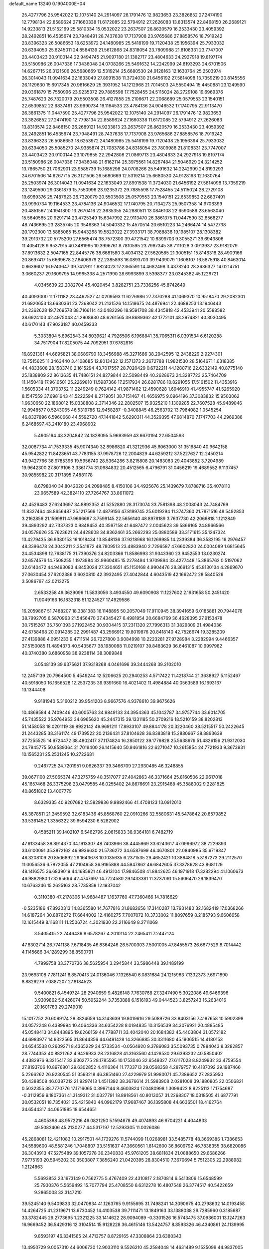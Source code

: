 default_name                                                                    
13240  0.1904000E+04
  25.4277796  25.9542022  12.1075140  24.2914097  26.1791476  12.9823653
  23.3826852  27.2474190  12.7798134  22.8589624  27.1660338  11.6172085
  22.5794912  27.2626083  13.8313574  22.8468150  26.2689121  14.9233813
  21.5152169  25.5810334  15.0532022  23.2637507  26.8620579  16.2533430
  23.4059392  28.2492851  16.4535674  23.7948491  28.7437638  17.7137908
  23.9765686  27.8858576  18.7919242  23.8396323  26.5086653  18.6253972
  24.1480985  25.5418199  19.7120438  25.1956394  25.7933032  20.6394050
  25.6245011  24.8584139  21.5612868  24.8318054  23.7809988  21.8108331
  23.7747007  23.4403423  20.9100144  22.9494745  21.9097180  21.1382717
  23.4804633  24.2927918  19.8197174  23.5150986  26.0047336  17.3436048
  24.0708266  25.5491632  14.2242999  24.8193293  24.6701506  14.6267715
  26.3121506  26.5680669  12.5319214  25.6680530  24.9128163  12.1630764
  25.2503974  26.3014043  11.0941634  22.1633049  27.8991538  11.3724030
  21.6456192  27.5814098  13.7359219  20.8145556  26.1129630  15.6917345
  20.9816629  25.3931952  14.1212968  21.7014503  24.5550494  15.4450881
  23.1249590  29.0361879  15.7550996  23.9235372  29.7885598  17.7528455
  24.5115024  28.2729108  19.6969376  25.7487623  26.7320079  20.5503508
  26.4127858  25.2106671  22.2068689  25.0579553  23.1540151  22.6539852
  22.6837491  23.9990734  19.1164533  23.4784136  24.9046532  17.1740795
  22.9113470  26.3861375  11.0447590  25.4277796  25.9542022  12.1075140
  24.2914097  26.1791476  12.9823653  23.3826852  27.2474190  12.7798134
  22.8589624  27.1660338  11.6172085  22.5794912  27.2626083  13.8313574
  22.8468150  26.2689121  14.9233813  23.2637507  26.8620579  16.2533430
  23.4059392  28.2492851  16.4535674  23.7948491  28.7437638  17.7137908
  23.9765686  27.8858576  18.7919242  23.8396323  26.5086653  18.6253972
  24.1480985  25.5418199  19.7120438  25.1956394  25.7933032  20.6394050
  25.5085270  24.9385874  21.7083786  24.8318054  23.7809988  21.8108331
  23.7747007  23.4403423  20.9100144  23.1079855  22.2942808  21.0869713
  23.4804633  24.2927918  19.8197174  23.5150986  26.0047336  17.3436048
  21.6162114  25.3975561  14.8267484  21.5046929  24.3214252  13.7665750
  21.7062901  23.9585739  15.1685298  24.0708266  25.5491632  14.2242999
  24.8193293  24.6701506  14.6267715  26.3121506  26.5680669  12.5319214
  25.6680530  24.9128163  12.1630764  25.2503974  26.3014043  11.0941634
  22.1633049  27.8991538  11.3724030  21.6456192  27.5814098  13.7359219
  23.1249590  29.0361879  15.7550996  23.9235372  29.7885598  17.7528455
  24.5115024  28.2729108  19.6969376  25.7487623  26.7320079  20.5503508
  25.0579553  23.1540151  22.6539852  22.6837491  23.9990734  19.1164533
  23.4784136  24.9046532  17.1740795  20.7134273  25.9507358  14.9706399
  20.4851567  24.1941800  13.2670416  22.3635355  24.2880511  13.0846108
  22.6590586  23.6563040  15.5640565  20.9291714  23.4725349  15.6347992
  22.9113470  26.3861375  11.0447590  32.8568277  48.7436695  23.2835745
  20.3546363  14.5040332  15.4570514  20.6510223  14.2466474  14.5472738
  20.1792300  13.5885085  15.9443268  19.5823022  27.3933171  38.7988836
  19.1985107  28.1308382  39.2913732  20.5775209  27.6565474  38.7572300
  39.4721542  10.6399703   9.3055271  39.6943806  11.4054128   9.9537915
  40.3481995  10.3996761   8.7810595  23.7987345  38.7111028   3.0913937
  23.9182079  37.8913632   2.5047165  22.8445776  38.6681580   3.4034132
  27.5620585  21.3005151  15.8146318  28.4909166  20.8697417  15.6669678
  27.8406979  22.2385893  16.0893703  39.9439079   1.1608107  16.5875918
  40.8463014   0.8639607  16.9743647  39.7417911   1.9824023  17.2365591
  14.4682498   3.4378240  28.3636327  14.0214751   3.0660237  29.1609795
  14.9965338   4.2571990  28.6993899   3.5398377  23.0345382  45.1226721
   4.0345639  22.2082704  45.4020454   3.8282751  23.7336256  45.8742649
  40.4093000  11.1711182  28.4462527  41.0209593  11.6276986  27.7370288
  41.1069370  10.9518470  29.2082301  21.6920653  13.6630361  23.7368042
  21.2131526  14.1518675  24.4876941  22.4688253  13.1946443  24.2362628
  19.7269578  38.7166114  43.0482296  18.9591708  38.4345818  42.4533941
  20.5588582  38.6924103  42.4975043  41.2908930  48.6261565  39.8689362
  42.1772101  48.2974821  40.3030495  40.6170143  47.9023187  40.0459333
   5.3033804   5.8962543  34.8039621   4.7926506   6.1968841  35.7065311
   6.0391534   6.6120288  34.7517904  17.8205075  44.7092951  37.6782816
  16.8921361  44.6895821  38.0689790  18.3456988  45.3271686  38.2942595
  12.2438229   2.9274301  12.7515625  11.3463440   3.4108685  12.8013432
  12.1571373   2.2672788  11.9821530  28.5164671   1.6318385  44.4833608
  28.1583740   2.1615294  43.7017557  28.7020429   0.6722211  44.1280716
  22.6332149  40.8775140  25.1838809  22.8613635  41.7486151  24.8279844
  22.5098449  40.2628673  24.3287723  25.7464709  11.1450418  17.9616501
  25.2269810  11.5987366  17.2517934  26.6281786  10.8291055  17.5161502
  11.4353916   1.5605334  41.3703752  11.2249249   0.7624142  41.9871462
  12.4590628   1.6946910  41.4955747  41.5265920   8.1547559  37.6981643
  41.5222594   8.2719051  38.7151467  41.4656975   9.0964196  37.3083832
  15.9503062   1.9630650  22.1868012  15.0338808   2.3714346  22.2802507
  15.9325210   1.1309285  22.7607528  45.9489046  12.9948577   0.5243065
  46.5319786  12.9458287  -0.3408845  46.2563702  13.7984082   1.0545254
  46.8327896   6.5960668  44.5592720  47.1441842   5.6290311  44.3529395
  47.6814870   7.1747703  44.2969386   6.2468597  43.2410180  23.4968902
   5.4905164  43.3204842  24.1828095   5.9693959  43.6670194  22.6504593
  32.0087734  41.7539335  45.9074340  32.8986820  41.3212936  45.6063000
  31.3516840  40.9642158  45.9542822  11.8423651  43.7783155  37.9978726
  12.2004829  44.6259212  37.5227627  12.2450214  43.9427766  38.9785396
  19.5956740  28.5364286   3.8215808  20.1483083  29.4043852   3.7204989
  19.9642300  27.8019106   3.3361774  31.0984832  20.4512565   6.4796791
  31.0456219  19.4689552   6.1137457  30.9855982  20.3171895   7.4881178
   8.6798040  34.8042020  24.2098485   8.4150106  34.4925676  25.1439679
   7.8788716  35.4078110  23.9657589  42.3824110  27.7264767  33.8611072
  42.4526483  27.6243697  34.8892352  41.5252880  28.3173074  33.7581398
  48.2008043  24.7484769  11.8327464  48.8656487  25.1217569  12.4879156
  47.8199745  25.6019294  11.3747360  21.7871516  48.5492853   3.2162856
  21.1599811  47.9666667   3.7599145  22.5656140  48.8978189   3.7637730
  42.2066818   1.1212849  39.4893292  42.7337323   0.9848453  40.3597158
  41.6487472   2.0045623  39.5866165  24.8966566  34.0578626  35.7623621
  24.4428608  34.8362461  35.2662293  25.0880589  33.3171615  35.1247324
  13.4279435  36.9380153  16.1018434  13.8548136  37.9218968  16.1269985
  14.2339384  36.3582195  16.2976457  48.3396478  24.3042211   2.3541872
  48.7809513  23.4883940   2.7296587  47.6602820  24.0004089   1.6815645
  24.4534898  12.7638175  31.7390376  24.8203366  11.8586993  31.9343360
  23.9452553  13.0230274  32.6574576  14.7508255   1.1973984  32.9960485
  15.2278494   1.9709894  33.4277448  15.3865762   0.5197062  32.6140472
  44.9493083   4.8453024  27.3304651  45.1150168   4.9904476  28.3691315
  45.8130134   4.2869670  27.0630454  27.6202386   3.6020810  42.3932495
  27.4042844   4.6043519  42.1662472  28.5840526   3.5086767  42.0213275
   2.6533258  49.3629096  11.5833056   3.4934550  49.6090908  11.1227602
   2.1931658  50.2451420  11.9049166  16.1832318  51.1224527  17.4929586
  16.2059867  51.7488207  18.3381383  16.1148895  50.2057049  17.9110945
  38.3941659   6.0185881  20.7944076  38.7992705   6.5870963  21.5456470
  37.4345427   6.4981954  20.6684769  36.4628395  27.9153478  30.7515267
  35.7501393  27.1922452  30.9304415  37.2311320  27.7996313  31.3829309
  21.4984036  42.6758468  20.0914285  22.2991487  43.2566912  19.8019876
  20.8418140  42.7526674  19.3285209  27.4139888   4.0951233   9.4711514
  26.7227800   3.9084998  10.2223281  27.9728984   3.2282994   9.4466357
  37.5150085  11.4894373  40.5435677  38.1980088  11.0219107  39.8483629
  36.6461087  10.9997982  40.3740380   3.6860958  38.9238114  38.3089848
   3.0548139  39.6375621  37.9318268   4.0461696  39.3444268  39.2102010
  12.2457139  20.7964500   5.4549244  12.5206625  20.2940253   4.5717422
  11.4218744  21.3638927   5.1152467  40.5918050  16.1656528  12.2537235
  39.9391660  16.4021402  11.4984884  40.0563589  16.1693167  13.1344408
   9.9181940   5.3160212  39.9541203   8.9667576   4.9378610  39.9675626
  10.4869584   4.7409446  40.6005763  34.9849133  34.3954363  45.1042787
  34.9757744  33.6014705  45.7435522  35.9764953  34.6965620  45.2447315
  39.1331185  50.2709216  18.5210159  38.8202813  51.1458058  18.0201119
  39.8922142  49.9691211  17.8933107  49.8844178  20.3220460  38.5215517
  50.2422645  21.2443285  38.3161174  49.1739522  20.2136431  37.8104628
  36.8383818  15.2880967  38.8893639  37.7255525  14.9724472  38.4802417
  37.1174824  16.2850122  39.1779828  25.5638979  51.4826156  21.9312030
  24.7945775  50.8589364  21.7019400  26.1415640  50.9461816  22.6271047
  10.2615854  24.7721933   9.3673931  10.1565231  25.2531245  10.2722681
   9.2467725  24.7201951   9.0626337  39.3466709  27.2930485  46.3248855
  39.0671100  27.5065374  47.3275759  40.3517077  27.4042863  46.3371664
  25.8160506  22.9617018  45.1657468  26.3375298  23.0479585  46.0255402
  24.8676691  23.2915488  45.3588002   9.2281825  40.8651802  13.4007779
   8.6329335  40.9207682  12.5829836   9.9892466  41.4708123  13.0912010
  45.3878511  21.2459592  32.6183436  45.8568760  22.0910266  32.5580631
  45.5478842  20.8579852  33.5361452   1.3356322  39.6594230   6.5282902
   0.4585211  39.1402107   6.5462796   2.0615833  38.9364181   6.7482719
  47.9133458  38.8914370  34.1913307  48.7403966  38.4445969  33.6243617
  47.0996972  38.7229893  33.6100091  35.3872162  46.9936630  21.5736272
  34.6587699  46.4670801  22.0840985  35.6719347  46.3208109  20.8506892
  29.1643678  10.1035635   6.2371535  29.4652421  10.3884818   5.3187273
  29.2112570  11.0056536   6.7872055  47.2104958  36.9195888  44.5947862
  46.6842605  37.3378628  43.8681129  48.1416575  36.6839019  44.1685821
  46.4913104  17.9846508  41.8842625  46.1971918  17.3282294  41.1060673
  46.9882980  17.3265664  42.4747697  14.7724580  29.1433381  11.3737091
  15.5606470  29.1839470  10.6763246  15.2625163  28.7735858  12.1937042
   0.3110380  47.2178306  14.9684487   1.1637760  47.7360466  14.7816629
  -0.5235186  47.8920313  14.8365580  14.7677816  31.8682656  17.3140287
  13.7931480  32.1682419  17.0368266  14.6187264  30.8876272  17.6644002
  12.4160275   7.7007072  10.3733002  11.8097659   8.2185793   9.6606658
  12.1615449   8.1168111  11.2506724   4.3021930  22.2116649   8.2711069
   3.5405415  22.7446436   8.6578267   4.2010114  22.2465411   7.2447124
  47.8302714  26.7741138   7.6718435  46.8364246  26.5700303   7.5001005
  47.8455573  26.6677529   8.7014442   4.1145686  34.1289299  38.8590791
   4.7999758  33.3770736  38.5625954   3.2945844  33.5986448  39.1489199
  23.9693108   7.7811241   6.8570413  24.0136046   7.1326540   6.0831684
  24.1215963   7.1332373   7.6971890   8.8826279   7.0887207  27.8184523
   9.5400821   6.4549724  28.2940659   9.4826148   7.7630768  27.3247490
   5.3022086  49.6466396   3.9309862   5.6426074  50.5952244   3.7353888
   6.1516193  49.0444523   3.8257243  15.2634016  20.1601783  29.2749010
  15.1017752  20.6099174  28.3824659  14.3143639  19.8019616  29.5089726
  33.8403156   7.4187658  10.5902398  34.0572248   6.4389994  10.4064336
  34.6354228   8.0194835  10.3156539  34.3076921  20.4885485  45.0548413
  34.8443895  19.6266159  44.7788711  33.4042040  20.1684382  45.4403804
  31.0572182  44.6983977  14.9322565  31.8644356  44.6491428  14.3266885
  30.3311680  45.1906515  14.4180153  34.6545533   0.2609271   8.4365229
  34.5733534  -0.0564920   9.3786083  35.5093735   0.7884043   8.3282857
  28.7744353  40.8821262   4.9426933  28.2316828  41.3163560   4.1428530
  29.6393232  40.5850402   4.4382976   9.3215417  32.6362775  28.1785595
  10.1753046  32.6549327  27.6117023   8.8249932  33.4759554  27.8193706
  10.8976801  29.6302852   4.4116364  11.7733713  29.0568358   4.2879757
  10.4187092  29.1987466   5.2266262  26.9230545  51.3593218  46.3851460
  27.4229979  51.9980071  45.7389652  27.2835950  50.4388508  46.0387212
  21.9297413   1.4511392  38.3676614  21.5983908   2.0281008  39.1886805
  22.0506821   0.5032355  38.7770776  17.1716065   0.3997144   8.4603824
  17.0480998   1.3099422   8.9225113  17.1754687  -0.3112959   9.1807361
  41.3149312  31.0327791  18.8918561  40.8013057  31.2298307  18.0318505
  41.6877791  30.0532051  18.7354021  35.4215840  44.0962179  17.9687467
  36.1395808  44.6636501  18.4162764  34.6544317  44.0651885  18.6544651
   4.4605368  48.9572216  46.0821250   5.1594678  49.4074893  46.6704221
   4.4044833  49.5082406  45.2130277  44.5317197  12.5293305  11.0026086
  45.2868081  12.4211083  10.2917501  44.1739276  11.5744099  11.0268981
  33.5485778  48.3669386   1.7386653  34.5589600  48.5581246   1.7048807
  33.5151637  47.3660561   1.8142600  36.8609792  46.7838355  38.6820086
  36.3043913  47.5275489  39.1057278  36.2340833  45.9761205  38.6811834
  21.0888650  29.6686266   7.9775193  20.5945202  30.3503807   7.3856240
  21.0420395  28.8304510   7.3670694   5.7512305  22.2988982   1.2124863
   5.5693853  23.1973149   0.7562775   5.4767409  22.4310817   2.1870814
   6.5413806  15.6548599  25.7930376   5.5659492  15.7077794  25.4708550
   6.6312278  16.4807548  26.3774517  40.5422659   9.2865008  32.3147210
  39.5245140   9.5409833  32.0470834  41.1263765   9.9155695  31.7498241
  14.3090675  40.2798632  14.0193458  14.4264725  41.2319671  13.6730452
  14.4103538  39.7111471  13.1849163  33.1388038  29.7285960   0.3185687
  33.3782445  29.2773695   1.2321225  33.1414622  28.9094089  -0.3301526
  16.5743475  37.0936001  13.1247263  16.9669452  36.5429316  12.3104514
  15.9128228  36.4615146  13.5424757   8.8593326  46.4340861  24.1139995
   9.8593197  46.3341565  24.4713757   8.8729165  47.3308864  23.6380343
  13.4950729   9.0057310  44.6006730  12.9033110   9.5526210  45.2584048
  14.4631489   9.1525099  44.9837005  20.9881919  38.0601745  35.0760473
  20.7206657  37.8488500  34.1371039  20.1173726  37.8891792  35.6356894
  44.7983274  21.8476423   2.2568088  45.6691329  22.0356660   1.7598373
  44.5124415  20.8977776   2.0354376  34.9043787  27.0942431   4.7032499
  34.8887456  26.4228537   5.4704770  35.5602649  26.6830795   4.0550065
  33.6950822   3.8290768  47.4136520  33.3098478   3.4857888  46.4975050
  33.8266004   4.8137792  47.1547808  31.8932728  14.5404895   2.5714809
  31.6157198  14.2565037   3.5315493  32.8988535  14.8296136   2.7313900
  46.2351491  29.6626091   8.8125982  46.8236064  28.9686810   8.4205489
  45.2606412  29.3114201   8.6897311   7.1951236   6.0485863   8.8119880
   6.4639515   6.7487571   8.7611959   7.3992177   5.8625092   7.7987174
  37.3707633  12.7688989  12.0998131  36.8553318  11.8227806  12.2037210
  36.5648320  13.4216825  12.0817028  24.0539688  26.4401949   2.7511010
  23.0372855  26.5158486   2.8826466  24.3408262  27.2528728   2.1918418
  25.3624359  42.3843123  28.0445781  24.6270167  43.0781367  28.0165174
  24.8980213  41.5145473  27.9185392  27.8552830  33.6885160  41.8111297
  28.7757283  33.4354766  41.9597278  27.5195688  34.2785971  42.6193056
  43.8232349  24.3876854  42.5069494  43.7424629  24.6360202  41.5113678
  43.8468603  23.3621367  42.4180705  41.4600416  35.1125841  37.9793521
  41.9558741  34.2591503  38.1270649  41.0390375  34.9858355  37.0367493
  33.6111608  23.6893257   6.6017645  33.9161419  22.7206359   6.6579655
  34.5101084  24.2434090   6.5838839  36.6828611  41.7129691  19.4082825
  36.2790398  42.4471988  18.8650337  35.9202088  41.1747565  19.8209929
  40.4582329   0.4528098  36.1645914  39.8159842   0.2892391  35.4043576
  41.0221059  -0.3656011  36.3838588  12.0141762   1.4750641  10.5262362
  12.2550590   2.3081342   9.9822293  11.0845268   1.2178959  10.2009583
  25.8096390  17.6916886  33.3663441  25.3246799  16.8497242  33.7502527
  26.5714640  17.3032011  32.7544658  32.7105660  13.9323708  19.7278516
  33.1260100  14.8214655  19.5492903  33.0178807  13.5850535  20.6307031
  40.0079299  24.7555083  36.4775183  40.0095260  24.4938138  35.5109868
  40.9972541  24.8210314  36.7217039  17.3315394  38.7925772  32.2017556
  17.4968293  37.9117993  32.6182927  16.2769639  38.8881892  32.2650047
  19.3171580  23.7205141   4.9271618  19.9779430  23.8853165   4.1666545
  19.9898426  23.5088533   5.6888299  49.1424536  36.1552897  40.8347702
  48.3213984  36.7660666  41.1050077  49.9216055  36.7850543  40.6720976
  17.9021447  14.6220349  36.4618952  17.5107791  15.0259400  35.6321780
  18.7080603  14.0584609  36.0478836  24.7230080  36.6451419   1.2548254
  23.8759495  36.9233448   0.6875238  25.4702869  37.1880710   0.8024442
  41.0931407  42.4944344  36.0951189  40.7053339  42.9786626  36.8905892
  40.7807848  42.9815402  35.2690931  29.3088924  46.0407013  21.9479413
  29.4831466  47.0318870  22.1105012  28.8643362  45.9662839  21.0229684
  34.8003806  38.4954759  22.2097854  34.1221528  37.7578375  22.3935612
  34.9758488  38.9145838  23.1176545  14.9124027  38.6004639  35.2368306
  14.3493929  38.8606999  36.0260024  15.7254215  38.0820245  35.6961687
  35.4804186   5.0391828  10.1197556  35.9731377   5.2072377  10.9797770
  35.0777952   4.0966063  10.2746683  23.7167622  41.8749050  43.0160607
  24.1205712  42.7951724  42.9787216  24.3506318  41.2641285  42.4693447
  42.6877521  16.5323104   4.1495482  43.2996150  16.5507733   3.2964750
  43.3272453  16.2851387   4.9113137  13.1243804  20.4468564  46.5169826
  14.0068004  20.0155282  46.2925882  13.1653364  21.2897719  45.9022226
  45.9117041  46.6936966  27.0941374  45.0316600  46.9214774  26.7128793
  46.6123163  47.1132131  26.4708220   5.2836493  22.9334277  27.3858318
   5.2017288  22.7292466  28.3514894   4.3447443  23.2532477  27.1345844
  20.4941789   5.0109881  32.8850836  20.2083229   4.0586422  33.1174352
  21.1082697   4.9523322  32.0656693  29.9315365   9.1944637  47.8902718
  28.9527417   8.8801651  47.7446603  30.1099873   9.0641731  48.8637595
  23.0425312  14.1720600   2.0365847  23.7929072  14.7112190   2.4597509
  22.7985500  13.4538252   2.7954524  19.9072506  12.0306319  49.0319374
  19.4012496  12.9473267  49.1163574  19.5547081  11.5025536  49.8076376
  21.1110493  44.8752323   2.6398037  21.5770006  44.3984136   3.4702406
  21.8948716  45.1790924   2.0986947  19.0970012  40.9319006  40.4983329
  19.1127227  41.9425396  40.5268706  19.8924009  40.6125758  40.9901829
   0.8394335  46.3785063  17.6741333   0.7714608  46.6594202  16.6601943
  -0.1980201  46.3261472  17.8904285  37.4484970   0.0849475  47.5866880
  37.0432092   1.0547279  47.3336704  37.8984167   0.3412493  48.4587485
   6.5766126   7.7296665  19.1802376   6.8791879   7.3126864  20.0967995
   5.7048580   8.1831226  19.3241433  14.0896056   1.7334685  41.6655966
  14.4383526   2.6617444  41.6982692  14.0605256   1.4243577  42.6233209
  12.4876834  23.1528084   8.8197951  11.8999661  22.2927604   8.9809241
  11.8619814  23.9612948   9.0171321  32.2197245   4.9338234   3.4654566
  32.1538215   5.7548960   4.0801969  32.2427835   5.2714240   2.5290151
  45.0753059  15.8790399  15.7341955  46.0085288  16.2161005  16.0570624
  45.0895699  14.8941971  15.9213184   4.2451315  35.0021164  15.2824811
   5.0054929  34.4045769  15.7972465   3.5410633  35.0857600  16.0042036
   7.9708762   9.8550186   5.9207087   8.4893300   9.0130013   6.0718673
   8.3394321  10.5175852   6.6499957  29.9294781  42.2365147  15.3673338
  29.7887033  41.7580090  16.2199834  30.2492055  43.1354093  15.4701253
  22.8665682  40.3212249   0.7573756  22.1435081  40.9736456   1.1139647
  23.4739119  40.1352615   1.5949676  11.0791999  27.3248659  48.5347274
  10.0852531  27.2944086  48.5155550  11.3940444  28.1470277  48.0884770
  18.6527904  44.4947628  45.1769906  18.9602751  43.6232724  44.7620353
  19.4348213  44.8973067  45.6299012   2.5914590  32.7971235   2.1036047
   2.2767520  32.5081110   1.1647291   3.3928859  32.2240051   2.2920344
  34.4140039  11.4533490   3.2671507  34.5258792  12.4167167   3.6180598
  34.2180511  10.8898464   4.0663403  11.1610702  38.1744890  36.3633911
  11.3312883  37.2332912  36.7764841  11.8819009  38.7220190  36.7453018
  48.2509326  30.3719979  13.2512046  48.6221376  29.6126100  13.7891954
  48.7332349  31.1869355  13.5720844  16.2210936  34.9097749   0.7591141
  15.8131133  35.9064452   0.6498923  15.6396726  34.4047432   0.0909736
  21.3355169   6.3415026  35.0349318  22.3558372   6.4706683  35.1098703
  21.2305483   5.8093205  34.1987815  44.4854669  50.4959528  33.8650638
  43.8193716  51.2580699  33.6821346  43.9955072  49.9964515  34.7042196
   4.2063353  17.4157901  42.5877519   3.9256589  17.8838808  43.4338433
   3.9893136  16.4212643  42.7263299  20.6643490  50.6531902  18.7173285
  21.2869544  50.8899971  19.5103756  21.0393303  51.3168820  18.0146744
  12.7708000  49.5601098  23.4297495  13.2367135  49.4404726  22.5524693
  13.2477057  48.8399803  24.0322286  30.8742134  31.5242272  30.0943838
  31.5051446  32.3003752  29.8751448  29.9264621  31.9439863  30.2352374
   0.3255594  26.4515242  20.5001889   1.1269108  27.1059425  20.4418972
   0.6155563  25.6856391  21.0844698  12.6370574  24.8880941  25.6063728
  12.1272167  25.5891631  25.0655640  13.1900330  24.3607960  24.9824345
  20.3378625  15.2618856   2.0163254  21.1438177  14.6734872   2.1488636
  19.9188586  15.0280356   1.1197039  11.7917760  21.9565732  30.2989463
  11.7043628  21.9606386  31.3477148  12.5307451  22.5908576  30.1193613
  40.4890927  44.1075324   9.8924492  40.4767507  44.7033701   9.0206314
  41.2944597  44.5186830  10.3987120   2.8635618  14.1921460  33.8192765
   3.9257933  14.0804347  33.7493980   2.7839336  15.2214008  34.0175719
  37.2109390   4.3805543  32.7842253  37.4494361   3.8153520  33.6311013
  37.8605972   4.1246376  32.0666458  40.7101378   3.6479272  14.4994814
  41.5128884   3.1259326  14.8839859  40.6352998   3.4102993  13.5145588
   9.2972734  42.8065051  24.2133529   8.4404906  43.1139381  23.7343378
   9.9545129  42.6147534  23.5081972   2.6039207  41.3417875  26.4791963
   2.8647326  42.2191752  25.9459515   3.1260043  40.6731741  25.9830504
   6.6470661  20.2935730  48.0375516   7.5254897  20.0530352  48.4604506
   5.9115219  19.8383831  48.5811087  37.8351700  18.2976502  35.5710668
  37.1628585  18.5329162  36.3250780  37.6916754  19.0706903  34.8748398
  49.3226361  22.0134933   3.3702486  49.1085853  21.3466751   4.1417373
  49.5729088  21.4459729   2.5572266  16.5335189  15.4507367  13.2190626
  16.1607383  15.2561653  12.2963709  17.5611909  15.5949527  13.0264545
  45.9804368  47.5386230   1.8917959  44.9909514  47.4432609   1.6697026
  46.5084967  47.0759413   1.1452089  26.9117649   4.4983072  30.1357750
  26.0856970   5.0169326  29.7638283  27.6813245   5.1735536  29.9066194
  36.6029611   5.9474134   7.8186092  36.3529504   5.5794637   8.7527571
  37.2639334   6.7072484   8.0821121  10.6857225  46.4064373  34.6199336
  10.4327684  45.6684076  33.9989966   9.8320195  46.5847299  35.1561670
  38.0011068  26.4905351  34.3359802  37.2251767  25.8910254  34.1295209
  37.6790953  27.2264203  34.9130798  14.8681513   0.4788782  48.7858792
  14.9164805   1.4738796  49.2068468  15.3900982   0.6066347  47.9304892
  32.5065418  37.9224663  16.3229129  32.5419239  38.2375996  15.3514425
  32.7637633  38.8148936  16.8352148  25.3535903  31.5448941  28.2728092
  25.3429322  30.4934416  28.0075303  25.7779405  32.0101402  27.4419683
  41.4067275  46.8851732  22.0976466  41.2561405  47.0583663  23.1360099
  42.1473218  46.0829224  22.1840500  14.1121436  18.9478518  24.0038608
  13.8713594  19.0986796  23.0207095  13.6378205  19.7432664  24.4826584
  27.9653883   6.4303496  42.2202673  28.7137105   6.4730611  41.5378270
  27.6361360   7.3994950  42.3230936  29.1885947  22.5022786  41.5872661
  28.2201750  22.2360711  41.9006185  29.1072760  22.4201384  40.5964882
  38.8329309  19.2244832  24.4999454  38.3105142  18.6789404  25.1951041
  39.8149430  18.9286565  24.6696342  46.2858133  29.9926887  39.2052756
  45.3607719  30.4027392  39.5665182  46.2394724  30.1893813  38.2102124
  15.7423829   0.0390900  40.3505753  15.1586141   0.2729232  41.1685441
  16.2212965   0.8819410  40.1244300  32.9140336  41.1337982  22.6857708
  32.4191560  41.7413260  23.3919594  33.9023458  41.2546549  23.0107767
  12.9072859  34.9768585   2.1811164  12.1836182  35.2286869   1.5064089
  12.9415224  33.9545791   2.2014298  13.0360861  23.1002828   2.2192163
  12.1121793  23.0498030   1.8506601  13.0640182  23.7383837   2.9912063
  28.7147398   8.1259313  38.4815126  28.1738655   7.6141817  37.7950125
  29.5345893   8.4800508  37.8927250  16.9939423  36.9778861  35.6967594
  16.1826125  36.2960320  35.6951412  17.3544378  36.9164464  34.7563973
   0.0818189  33.4510284  23.0475165   0.8493558  34.1295097  22.9973345
   0.5899114  32.5783618  22.7701673  45.4750779  29.8600153  13.0768529
  45.1227448  30.7199228  12.6130894  46.4997255  29.9327238  12.9404206
  45.4637883  40.1923438   0.5377764  44.4325089  40.0169567   0.7262514
  45.8576685  40.3073874   1.4665388  29.5283922   3.7740492  16.8340649
  30.4403575   3.2880758  16.6318763  29.7444249   4.7535994  16.5648714
  39.4276047  50.4045658  31.7725530  40.3990090  50.2835080  31.6935425
  39.0360930  49.4661712  31.8275805  19.9658673  45.3623871  28.3833493
  20.3774944  44.8942838  29.2123442  20.5873353  44.9591736  27.6239192
  47.4387729  43.4327074  36.6630253  47.9686389  44.2613716  36.6753527
  47.3839520  43.1223974  35.7034122  35.9179645  19.4344405  23.3198565
  36.2211880  19.9816632  22.5138788  36.7682825  19.3524961  23.8920799
  41.6560546   2.8692706  24.7111394  41.9371202   2.1293387  25.4310752
  42.0123804   3.7064073  25.1621074  33.5311994  19.7348424   1.4628961
  33.2343764  20.5560427   0.9132841  33.7238061  18.9653325   0.7350159
  16.3993183  24.5459980  23.4419838  16.7421733  25.5125667  23.3221122
  17.0406871  24.1399252  24.1389580  48.5224460  10.1894056  23.1705074
  48.4490470   9.6535393  24.0055086  49.4259973   9.9891398  22.7468743
  34.2385726  50.8257975  14.2359569  33.3479185  51.3723207  14.5766333
  33.8983306  49.8423470  14.1586223  22.1172861  18.6153297  42.2118888
  23.0826149  18.3236055  42.1649827  22.2082644  19.4598289  42.8692269
  27.4789097  12.5322648  38.5691633  27.9896134  13.4560112  38.5467766
  27.0609372  12.5057716  37.6780447   2.3611628  46.8557802  23.4701896
   1.6651949  46.2101672  23.7338806   2.8147218  47.1625900  24.3894873
   7.7349469  25.2308026  18.2401873   8.3223931  25.8263174  18.8690640
   8.1112116  25.3323032  17.3330274  18.5877367  41.1029011  15.5215907
  19.4000531  40.5848029  16.0408009  18.3678795  40.4766916  14.7626972
  25.1875096  24.1105337   2.8640346  25.1312408  23.9775985   3.8990558
  24.7524311  25.0330962   2.7062168  21.0586720  14.4879590  19.5479504
  20.4813128  15.1226059  18.9544720  20.5463248  13.6335552  19.5550408
   8.6958841  21.4177814  15.6757150   8.0514615  21.0446262  15.0031615
   8.9360549  22.4059924  15.4640167  28.6610459  19.1087009   9.9820721
  27.8551218  19.2263582   9.2610033  28.3105424  19.5403932  10.8313568
  35.3000432  31.4328316  16.9484250  35.7651003  31.7689833  17.8790041
  35.1405105  32.3686343  16.5025749  49.9188958  19.0688521  28.5208152
  49.4047557  18.5595909  27.7992087  49.1654316  19.4349930  29.1431460
  12.0914314  34.0213038  47.6224597  11.6186113  35.0117607  47.5987877
  11.2649457  33.4549658  47.5401395  39.3896015  32.6655702  -0.1107146
  39.5821018  33.6685402  -0.2967837  40.2119370  32.3789057   0.4288791
   3.6582223  19.6551147  21.1357950   4.1250339  19.8107031  20.2281941
   4.4202310  19.7810556  21.8561379   7.7393926  40.7009836  10.4849451
   7.7891123  40.4952285   9.4764455   7.9636303  41.6962364  10.6019923
  46.6102819  23.7032261  31.8979809  47.4394342  23.4078348  32.4032466
  46.3554760  24.5796103  32.4123836  29.4499772   7.1726518  31.9794413
  29.9498341   6.5037758  31.3863268  29.8389886   8.1265531  31.8432889
  18.2045964  13.7909594  32.0142287  17.3165615  13.8843383  32.4275011
  18.4049804  12.8732873  31.8602461  32.5077710  12.8270755  11.3691545
  32.1365142  13.0060582  12.3127593  32.2199701  13.7004214  10.8769389
  23.9866322  39.7499372  27.3663629  23.5921019  40.1774315  26.5121276
  24.6260413  38.9763349  27.0187404  30.9463464  37.6003948  29.4286615
  31.3213596  38.4236490  28.9032144  30.2744245  38.0555799  30.0880561
  35.0972393  27.8657249  41.8651819  35.2402793  28.5424100  42.5854055
  34.6180171  28.3588653  41.1135665  24.1362521  23.0268499  36.0549435
  23.6103953  22.1907379  36.0765559  24.1810380  23.3685710  35.0922118
  30.2268710  35.7433088   7.6596747  30.7659648  36.5716781   7.2119175
  29.9235605  36.2366964   8.5196253  19.6953714  23.4507756  37.6887601
  18.8043619  22.9900314  37.5878631  19.6084533  23.9041613  38.6291276
  38.9784542   0.6622720   6.3079117  39.8799232   0.7098533   6.7463847
  38.9688240  -0.2607607   5.8303135  16.2228876   7.1037347  26.5494528
  16.3358102   7.8679845  25.7941936  15.7934262   7.6768006  27.2680513
  11.7768318  29.5977694  16.0279826  11.1029952  29.0558635  16.5967167
  11.9157126  30.5009236  16.4585656  25.0650488   5.9127497   2.4237564
  24.3023500   6.5445325   2.2761091  25.6910360   6.3530445   3.0270899
   5.4484277  19.7790849  36.8459560   4.5622255  20.2476194  37.0777899
   5.2747354  18.7747396  36.9584264  25.9458107  21.3386602  18.0338213
  24.9936324  21.7108024  17.8425168  26.4018376  21.4081492  17.1253552
  35.1511168  22.0657024  39.8983369  35.8344266  22.2589543  39.1296073
  35.2622129  22.8852711  40.5313351  49.7072762  26.8237822   3.8793005
  49.5261982  26.9089921   2.9046339  49.0430156  26.1811834   4.2478939
  48.7414946  41.3771363  10.1032649  48.7715453  40.3111117  10.0599864
  48.9660223  41.5708054  11.0671047   7.2619309  20.7700955  13.3372046
   7.7922420  21.5682459  12.9858208   7.4742924  20.0334478  12.5776546
  48.5962556   8.6044131  34.7003190  48.7295483   9.0854434  33.7917361
  47.5799149   8.1771473  34.5285733  19.0364253  39.2901873  47.5726239
  19.5105379  39.9227650  46.9519519  19.0636323  38.3847143  47.0766361
   8.3535574  41.1512228   3.6875252   7.9003825  40.3071291   3.3959579
   7.9734553  41.3765021   4.5984846  31.2553937  40.2371704  30.6971231
  31.2258132  40.9857882  30.0152321  30.2732836  39.8463862  30.6445569
  42.1379819  31.1005629  35.6814100  41.3224203  30.5910054  35.9772225
  42.2949911  31.9056314  36.3257441  40.9350525  26.0097781  40.6169047
  39.9399974  26.3243061  40.7240688  41.4975071  26.7314131  41.1249035
   6.7782553  47.6652438   8.9748847   7.6680363  47.6720145   9.4761507
   6.5236905  46.7223681   8.7628240  20.9787214   5.7434868  14.2630290
  20.3240735   4.9433840  14.4048191  21.6744490   5.5836540  15.0408798
  13.9845169   7.5268925  23.4899027  13.1394014   7.2948992  24.0915061
  14.4844800   8.2132101  24.0600363   7.4358726  23.1826318  25.6908339
   6.7651046  23.3633183  26.3914086   8.3545203  23.5189640  26.0937770
  13.4943008  11.6532462  37.2445176  14.2541381  12.3401527  37.1774948
  12.8686277  11.9567413  37.9646193  24.9637906  41.7639846  40.6148706
  25.4468833  40.9334902  40.3030205  25.6394178  42.5488216  40.4599212
  42.2186067  10.1213932  21.5070898  43.1038131  10.0424549  21.0127369
  41.7677759   9.1630023  21.4801383  43.8407862  21.9073739  18.9012792
  43.5126085  22.6707742  18.3045979  43.3488390  21.1143720  18.4624379
  42.5124201  45.5218202  11.0795850  42.9268318  45.7561083  10.1913989
  42.2135675  46.4810366  11.4926002  18.2690701  25.6314431   2.0347108
  17.8389498  25.0424163   1.3404019  17.5980596  26.3660170   2.2494679
   8.6925078  18.1331695  31.7028792   8.5818986  19.1232374  32.0213767
   9.6487055  18.1859333  31.2680610  22.0911160  40.6912986  12.1525180
  22.6201990  40.5591372  11.2322336  21.2843759  40.0865307  12.0476609
  32.9511930  31.4562012  42.6752341  33.4660520  32.3707679  42.5776142
  33.2377230  31.0716917  43.5974322  43.3658922  28.6186344  30.0237748
  42.4329506  28.2490646  29.9420156  43.2504825  29.6065331  29.7796461
  18.9048502  45.1104790  10.1620371  19.7800138  45.5577836   9.7270714
  19.3060990  44.2532367  10.5602224  13.6186741   0.3732816  16.6803217
  13.4742481   1.0022177  15.8643436  14.6168575   0.2439133  16.7305889
  34.3260700  40.3813967  45.4185178  34.6018870  41.3852800  45.2340038
  35.1151675  39.8554966  45.0098511  13.5378737   2.1733331  14.8505913
  13.1854646   2.4889796  13.9303620  14.2094569   2.9264892  15.1248366
  28.9629971  41.3046128  18.2619234  28.9991690  42.2091009  18.7840179
  28.1983362  40.8070812  18.6717293  21.2115148   3.1510199  40.2400654
  20.2302597   2.9728107  40.5204697  21.1359230   4.1411258  39.9109234
  40.0410824  22.3352576  31.1246879  40.3637705  22.2812974  30.1938586
  40.8064910  21.9975948  31.7145023  50.0011389  49.8895751  33.2306799
  50.5454190  50.3324556  34.0292694  49.7068017  49.0072625  33.6398786
  26.8075122  26.9270061  23.5717118  27.4858393  26.2217802  23.8587968
  27.1348093  27.7808151  23.9064878  16.3234599  50.7480019  28.9544876
  16.8138558  49.8495275  28.7064489  16.2388488  50.6383623  29.9767823
  36.3813409  25.3155928  24.9283278  36.5612207  26.2993895  25.2528691
  36.9602628  24.7838643  25.5581797   1.6665854  44.1594632  22.4464957
   1.1806765  44.9092727  21.9563739   1.0908372  43.2903388  22.3329394
  45.6608703  48.7063967  41.5727376  45.5378744  49.1339007  42.4899551
  45.7338326  49.5378464  40.9049271  30.1622181  36.8070494  48.5989279
  31.0160009  37.0539036  48.2575702  30.1924665  35.8933780  49.0834542
  11.8692378   0.4428544  20.6591302  12.0268333   1.0012842  19.8430900
  12.4427464   0.9106289  21.3511475  35.9468149  24.8018535  33.2784517
  35.3096521  25.1656126  32.4861619  36.8984851  24.7796865  32.7361432
   7.5834413  29.2253318  34.6370493   7.9194959  28.6827455  35.4404111
   7.3949302  28.5014991  33.9403983  47.3074491  14.4438924   4.4206007
  48.1630748  13.9435030   4.8193784  46.5545018  14.3154108   5.1151242
  15.0071857   2.3914362  37.0071696  14.1177777   2.0547780  37.2483798
  14.9125566   3.1383063  36.3292307  44.2880319  35.7585264  35.1256342
  45.2766636  35.7736485  34.8492681  43.7198271  35.8681131  34.2859753
  33.9672680   4.6892373  16.6940804  34.6355842   3.8482437  16.4938705
  34.3701566   5.0856396  17.5865007   8.0653972  28.2392343   1.8075421
   8.5152342  29.1563349   2.0785505   8.4447170  28.1443846   0.8453804
   1.6309051   1.0419769  16.5491006   1.7219691   0.0447750  16.5981496
   0.6575417   1.2599804  16.7143569   9.0385042  43.7335504  29.0648339
   8.8883919  44.1931695  28.1212427   9.8598407  43.1841033  28.9341489
  14.6011485  22.0626573  27.0983232  13.8547025  21.8279394  26.3709014
  15.4830473  21.7328536  26.5943979  43.8028614  51.0359975  25.0575186
  43.6852458  51.8003394  25.7375361  44.7844701  50.6991621  25.1307646
   7.8764404   5.1908824  45.5476721   7.1587200   5.4923586  44.9183574
   8.2871504   4.3401447  45.1648134  38.5090673   0.7446071  38.6639827
  39.2280372   0.6409448  37.9712974  38.6875344  -0.0367206  39.3438085
  36.6216794  47.7619307   5.4921502  36.7603048  48.7239118   4.9880131
  37.1509984  47.1076990   4.9992102   4.6527245  19.9088621  29.2968603
   3.7887375  20.1639612  29.7139819   4.9645488  19.0798971  29.8081014
  31.1234802  46.4798914  11.9760912  30.6492822  46.0069124  12.7530338
  30.6710409  46.1243683  11.1351310  46.9055407  38.0132319  40.2808543
  46.5808367  38.4975212  39.3434844  47.1102207  38.7666206  40.8983035
  25.8999936  33.1444536  20.1538876  24.9717216  33.1739598  19.8647599
  26.0949187  34.0419743  20.6067047  40.0271276  29.3830516  33.1468287
  40.5838082  30.1080583  32.6541970  39.4025476  29.9404706  33.7763786
  29.5427658  24.0826150  30.4032739  29.5036581  25.1170671  30.6033851
  29.5092374  23.7168610  31.4069714  16.3499344  46.4476083  20.0628307
  17.0661171  45.7587944  20.2323992  16.0510847  46.1943144  19.0443337
  46.8924735  29.0104911  25.5848717  47.8488390  28.9296361  25.1459039
  46.3153695  29.0903265  24.7163408  21.5222083  22.9659204  44.3282841
  21.6968391  23.9849241  44.1831338  21.7902181  22.8190878  45.3022420
   4.7411033   9.1904194  32.2616682   4.7495972   8.7273766  33.1542246
   5.7559922   9.3432928  32.1216377  37.8766975  32.4410942  27.8903212
  37.6583447  33.4123407  28.1702267  37.8276169  31.9050837  28.7501127
   2.9959344   8.4071462  17.2286325   3.2575423   7.4777354  16.9263547
   3.0808232   9.0236990  16.4519907  46.2664995   7.4484950  39.2906551
  47.0561775   7.3977543  39.9400477  45.4654152   7.0175184  39.8173228
  10.6369884  30.3702383  11.2409797  10.8622254  29.6983590  10.5646796
  10.3744651  29.8479015  12.0830431  33.0198179  12.5224400  36.5542598
  33.1796739  12.0044749  35.6686536  33.9652540  13.0000582  36.5618113
   2.8089968   4.0457936  40.4608643   2.1494594   3.2679439  40.6312821
   3.6038818   3.7479288  41.0335462  15.0773483   2.9665553   0.4690754
  14.0907090   2.9230400   0.6666221  15.1866608   3.7171228  -0.2331446
  47.9731626  19.2673010  44.9893695  48.8410052  19.7224161  44.6786872
  47.2894344  19.9255956  44.6512798  39.5441232  50.2818431  21.1816450
  39.1355092  50.3598976  20.1840939  38.6398482  50.2883677  21.7299107
  24.3135146  12.2312550  46.9357790  25.2269154  12.4266849  46.5572556
  23.7313075  12.8827698  46.2449527  30.4192161  32.3958467  42.7394410
  30.2003239  32.2937589  43.7669560  31.2348532  31.7683022  42.6861790
  45.4745659  10.4503914  47.1889795  46.2890813   9.8611902  47.0446269
  45.0757458  10.1334158  48.0938147  22.0126627  33.3307965  38.2280127
  21.3907794  33.1327120  37.4392646  22.0226998  34.3275896  38.2604031
  36.6320478  28.5154408  35.7107482  35.7887044  29.1317888  35.5330623
  36.3371624  27.9732805  36.5439860  47.1455883  23.2580676  46.4967815
  46.8942777  22.8532428  45.6264511  47.3131302  24.2608749  46.2927092
  10.4622030   5.2249498  32.7804883  11.2728903   5.2553222  32.1400220
  10.3975722   4.2712345  33.0853531  29.7658276  40.0692343  46.9635930
  28.7605933  40.2377359  46.8187276  29.7990639  40.0404621  47.9971422
  21.3318854  37.9504800   3.9665912  20.4788369  38.1384250   3.3478502
  21.3072519  36.8813786   3.9237895  45.9831802  20.6230379  38.9890244
  45.4547188  21.5145817  39.0772741  46.4918119  20.5954586  39.8809982
  23.5297779  24.2530428  38.6490345  23.5526520  25.1910378  38.2182370
  23.6385163  23.6597049  37.8070625  14.6882838  23.3775175  33.2624808
  15.1662019  22.8461721  33.9896601  15.0599189  22.9828674  32.4087793
  11.6060665  39.7513913  24.0340009  10.8522669  40.1364123  23.5144773
  12.4013237  40.4922039  23.9392468  47.4960197  17.0308618   9.0716000
  47.6882306  16.0216945   8.9582653  46.4289467  17.0336314   9.1478160
  19.5446627  37.8902816  22.9529110  19.5107063  37.1025489  23.6171546
  18.6744806  38.4068696  23.1729348   0.6574257  21.2357816  12.3288913
  -0.1599290  21.6876242  12.6839401   0.7651908  21.5667624  11.3601829
  37.9708245   6.5716372  27.3880145  38.3884136   6.3788638  28.2813038
  38.7045286   6.5573054  26.6488304  37.5113593  41.7485480  46.6603647
  38.1519273  42.2971605  45.9896799  37.6823002  42.0891652  47.5815446
   6.4185405   8.5220581  23.7874076   6.3537846   9.5429543  23.6560247
   6.2933153   8.4059178  24.8142979  18.0736934  44.5021802  20.6872978
  18.6775489  44.9582580  21.3928610  17.8422958  43.5745221  21.0983004
  45.6627447  13.5526255  43.6393973  45.0891285  14.2397316  44.2278835
  45.2651838  12.6829138  43.8114984  16.4678448  41.0936989  24.1046001
  16.3097853  40.2176771  24.5659870  16.9670351  41.6695451  24.8443898
   0.1979098  37.4417291  38.0631141   0.3877569  37.8116378  39.0093924
   1.1341250  37.1595885  37.7439120  35.1986849   0.2970770  34.8033404
  35.1051956   0.7092881  35.7198677  35.6555523  -0.6171461  34.9347981
  29.1235002   0.0881347  31.5493642  28.1267904  -0.1822755  31.4595040
  29.1664729   1.0937732  31.5334437   8.7698012  20.8506151  26.0975064
   8.1389688  21.6661353  26.0907165   9.0286781  20.6873276  25.1110118
   4.3434785  48.1551713  35.5082987   5.2371169  48.5648813  35.1457873
   3.9756232  48.9385479  36.0024116  24.3364668  12.2701409  35.6029878
  23.8961259  12.4618132  36.4803375  23.6812814  12.6156357  34.9089990
  14.5607396  15.4771533  47.2460234  13.6708832  15.9291726  47.2626233
  14.3218560  14.5513145  47.5817586  11.4493998  42.8196904  13.0411835
  11.2102506  43.2651547  12.1575564  12.5000688  42.7919822  13.0210535
  27.0548680   9.9482554  39.9864002  27.5721753  10.7716006  39.6090826
  27.4507844   9.2288668  39.4044581  43.6195500  31.7285484  11.9743465
  42.9736838  31.1308841  11.4461321  43.2126926  31.7931841  12.9451580
  33.5800890   6.5341856  33.9924111  33.2371852   5.6242345  34.1392772
  33.1719283   7.1175605  34.6821125  23.5512235  12.7628369  38.2522789
  24.1559991  13.2992356  38.8788154  22.6060221  13.1517449  38.4874123
   5.6627734  17.2931341  46.9753265   5.6197682  16.2961266  47.1037048
   5.3899446  17.7230652  47.8607611  19.4545958  18.1753839  23.2223932
  19.2507792  17.8161488  22.2814686  19.9531250  17.3737583  23.7581541
  -0.3423827  41.9042791  12.6149591   0.4235870  42.5463387  12.4236776
   0.1493461  41.2493862  13.2830786  41.4327921  13.0101737  45.8260842
  41.3961605  13.6379337  46.7107118  41.3817055  12.0793937  46.2743108
  35.9251207  18.9560255  11.3994087  35.0650374  19.3543619  11.1292899
  36.6328300  19.6751879  11.4503658  10.0029426  41.9217652  15.9721154
  10.9055026  41.3872224  15.8709728   9.4459139  41.5387729  15.2049820
  33.6760727  20.5244913  10.9270680  33.3660130  21.5179631  11.1023247
  32.8055399  20.1265090  10.5680263  24.9320057  32.3376596  46.0803689
  24.4109771  32.7750038  45.2895524  25.8925793  32.6529005  46.0709227
  13.4665129   9.1727918  38.1835064  12.5234046   8.8706030  37.8264838
  13.6099007  10.0492741  37.6761653  44.8944016   4.2273900  49.7446245
  43.8681289   4.4222364  49.8110015  45.0856621   3.9972580  48.7333949
  11.4969641  12.8004158  20.7017205  11.7540324  13.1076936  21.6217761
  12.2865104  12.2598804  20.3467176  37.8895199  37.1401091  26.3273974
  38.4704215  36.4484032  25.8837924  36.9413364  36.8753900  26.0544145
  27.1644999  35.4663749   4.2478516  27.6927595  36.0777049   3.6337778
  27.3750012  35.9341623   5.1961627  35.5967182  46.9173969  16.8792219
  36.2554591  47.5999052  17.2826975  36.1488125  46.1608051  16.5343976
  15.1631396  32.6693628  33.4280390  14.6447590  32.0958926  32.7407934
  14.5970625  32.7353101  34.2286547  10.8055942  44.4957835  31.6623773
  10.3560561  44.5047500  30.7766109  10.0765513  44.3464979  32.3439823
  46.6070441   5.0882662   7.0005096  45.5857839   5.0788445   6.7897085
  47.0296460   4.8565345   6.1172692  20.1691093  28.6619294  14.1985367
  19.1615709  28.9342015  14.0859813  20.4056750  28.9547446  15.1079509
  18.1117272  27.5110673  28.1729905  18.8769083  27.0530263  27.5905892
  17.5663292  28.0286093  27.4500336  38.9688743  34.6868815  42.0415759
  39.7665318  33.9693377  42.0703784  39.4190883  35.4893357  41.5800829
  33.3015459   5.0121260  30.1603410  33.5112004   4.2599661  30.8435669
  34.2532811   5.1654927  29.7441067   0.9804985   4.1993923  26.8933322
   1.7402141   4.7950185  27.2227943   1.2776420   3.7689988  26.0596317
  26.6662742  36.7404040  10.3123824  25.9504153  37.3179119   9.8359832
  27.5682631  37.2174176  10.1542439   7.3440321  26.6679227  23.6589406
   6.3883358  26.9485186  23.6575934   7.3507732  25.6568982  23.4804422
   3.3809361  27.0622277  32.8799004   4.0811670  27.0697556  32.1436913
   2.8715285  27.9582576  32.7626261  28.6513380  12.8634290  15.1077132
  29.2926246  13.6522876  14.8450345  27.9074098  12.9607732  14.3627018
  35.4946407  35.9430702  25.5751350  35.1910821  35.3757132  24.7837530
  34.7556388  36.6613858  25.7472997  38.5744992  51.3434865  34.1964460
  37.8838450  50.5290900  34.4137228  38.7802190  51.0795883  33.2138976
  39.6678770  30.9144504  45.4330878  38.8264429  31.3972543  45.0086162
  39.4041058  30.8849720  46.4185186  39.2102255  18.6579266  15.3543928
  38.9520633  18.8452811  16.3244285  39.1166862  17.6326873  15.2495536
   5.3567122  50.1668231  16.4825407   4.8214580  50.9498493  16.1098596
   5.1098774  50.0517930  17.4410497   8.6561689  14.0304139  11.8195777
   8.5521752  14.9244564  12.3042742   9.0844690  14.2545892  10.9622521
  24.8947085  39.9377033  17.9237289  25.8189582  39.8704712  18.3713332
  24.7332649  38.9592602  17.6679248  12.4097025   1.2881420   2.7432669
  11.7124285   1.8173687   3.2592863  12.4695725   1.7292187   1.8394165
  20.6707786  41.9060980  22.6552455  21.1064796  42.2336931  21.7736841
  20.9434475  40.9473731  22.7032071  41.6259744  21.8293356  43.7882905
  42.1905494  21.7845526  42.9720784  41.7655681  22.8141816  44.2114521
  45.6060018  36.3641652  27.7717693  46.0860646  35.6414050  28.2835182
  44.9405029  35.8008259  27.1987403   6.6841610  10.3119439  13.8335959
   7.1327326  10.2859551  14.7790171   6.7202659  11.3349042  13.5985515
  47.6562634  42.7166029   3.4301798  48.5918305  43.0601594   3.7632228
  47.0803262  43.5488524   3.7278565   4.2973710  21.2659712  18.7020137
   5.0974837  21.9416869  18.7366345   4.5484099  20.6722714  17.8354643
  29.0651202  23.7626486   2.4916638  29.5612835  23.4537507   3.2833166
  28.5155473  24.5947958   2.8015110  18.9463894  17.7790234  44.6352958
  18.5858071  17.2830317  45.4728395  18.2380835  17.7159644  43.9300685
  21.5060969  11.0065964  17.0448732  20.6034453  11.5101431  17.0035756
  21.3481462  10.2437960  16.3527461  42.2377590  25.6405387   8.8352490
  42.4120985  24.7760088   9.3777392  42.6310901  25.4730402   7.8929493
  28.2597196  33.9465696  27.8836907  28.0421889  33.5228732  26.9956623
  29.1343425  34.4613453  27.7588849  39.6310120  44.5324942  16.7429079
  40.2651228  44.6532810  17.5607672  39.7739927  43.5480015  16.5034442
  41.6321445  39.8242675  41.4945442  42.0404943  38.9205482  41.8737794
  42.1482850  40.5311034  42.0197223   8.3126914  35.6771673   5.7069400
   7.7566926  35.4799870   4.8868701   9.1596666  36.1042196   5.3135444
   7.6281510  10.3622691  19.0281088   8.4025673  10.6562478  19.6518011
   7.5351491   9.3404363  19.2810849   2.2256648  18.6303115  16.1151751
   1.9281624  19.4900871  15.6472086   1.5734829  18.5912416  16.9512713
  46.4245097  47.5069188  10.2683581  47.2031650  46.8934444  10.4649602
  46.7313382  48.0118184   9.4153726   4.9836607  34.0273411   0.8425042
   4.6156391  34.3246729  -0.0542210   4.1752077  33.9568087   1.4514763
  47.9185500  18.0666924  18.9519938  47.9216309  17.7166256  19.9362462
  48.0783343  19.0330185  19.0098092  39.3437636  11.1292172  18.9949337
  39.8700691  10.7319084  18.2047637  38.4327138  10.7573735  18.9418604
  17.0655440  48.1041627  29.3077945  16.8062288  47.3191864  29.8799729
  18.1283922  47.9904388  29.2441607   1.2723318  19.8221134   8.7510020
   2.2582504  19.8919618   8.8764816   0.8506825  20.6541629   9.1442887
  47.9760023  40.9358579  14.8964961  48.6724968  40.7000367  15.7104677
  48.6087294  41.5823592  14.3412780  19.8240970  22.3793798  49.4797174
  19.5007926  22.1464332  48.5107122  20.0978488  23.3982748  49.3961678
  47.9038238  23.2323686  41.5238907  48.0885061  22.2514232  41.3790024
  47.2399391  23.4643810  40.7783272  44.3120066  49.8508480  17.2925146
  44.9777574  50.5686119  17.5732964  44.8690535  49.2231978  16.6839728
   0.4184940  15.5106554  42.1692630   0.9966997  15.4883236  42.9983492
   0.7875593  14.6663944  41.6351741  35.0094157  13.1265261   8.8336275
  35.6186467  13.7494591   9.3790517  35.5458519  12.2448890   8.7477322
  39.3592659  19.3812930  10.1932993  40.2732976  19.6902796   9.7855618
  39.3015333  20.0890620  10.9487029  25.6439014  28.6095732  30.2574457
  25.8488926  29.5570015  30.6413327  25.5173741  28.7488579  29.2755821
  47.6585480  31.2352582  29.4886757  47.1240797  31.3086166  28.5689427
  47.0293173  30.7659603  30.1278472   5.9087516  25.0605046  15.6300092
   5.1595999  24.4330146  15.7900678   5.5822741  25.9829902  15.9475409
  40.7918986  16.9087509  46.0000844  41.0155164  17.9011058  45.7539755
  40.2707519  17.0500040  46.8782622  31.1994655  10.2778724  26.9371440
  32.2243673  10.4402300  26.8302459  30.7518632  10.6534918  26.1024194
  25.6243158  47.4018178  14.0126590  25.8299564  47.0834289  14.9808266
  25.5747602  46.5611035  13.4610434  18.3188200  28.9808416  49.0578875
  17.8479789  29.7889971  48.6740255  17.9416747  28.2006739  48.6041326
  34.0816753   7.6336341  13.4147131  33.3895204   6.9389451  13.6333939
  33.6016072   8.2788615  12.8063092  26.5671955  21.4096157  30.1710976
  27.4946274  20.9070670  29.9797242  26.1254916  20.7652973  30.8232070
  41.8077303  29.7922327  39.6965920  41.3489492  29.0752219  39.0891104
  41.8709968  29.3107801  40.6022677  14.4733653  48.7113585  21.1768116
  13.5843713  48.8494949  20.6571646  15.1992551  49.0122746  20.4324408
  14.3031743  47.7532077  16.1561864  13.7872750  47.3414879  15.3311966
  14.9288324  48.4983929  15.7837997   5.1229082  24.7967404   4.4787651
   4.2264572  24.5597784   4.1215278   5.7499777  25.0466238   3.7377440
  20.3853858  42.3980375  10.2847727  20.3746602  42.3984189   9.2865291
  20.4169148  41.3775889  10.5769888   8.4765817  21.7203734   8.9881079
   8.2723485  22.0906288   8.0030843   7.6488498  22.0288337   9.5158738
  20.8725353  33.1365208  28.3366109  21.5433444  32.5199046  28.8068005
  20.6519554  32.6675302  27.4705418   3.8910937  18.6550205  44.9676644
   4.2871505  17.8646826  45.4346186   4.3265429  19.5187363  45.2893985
  12.4811287   4.7623928   2.2813024  12.9773208   4.5981019   3.1946350
  11.5380252   4.8193187   2.6093416   3.1111930  30.4238296  15.8456775
   3.0378649  29.6440148  16.5446777   2.4112086  31.1093797  16.2327026
   6.7644978  39.6669982  49.0176894   6.5022958  39.6248032  47.9900391
   7.1143958  40.6545565  49.1539771  29.4508846  33.6322560  17.3434094
  29.8050481  33.8080477  16.3942438  30.2785097  33.4019805  17.9040019
  20.7097774   1.4367555   6.9114693  20.3890928   1.3782531   7.8896168
  20.1259505   0.6509923   6.4404590  37.7549382  24.9822035  17.8908702
  36.8684931  25.4723547  17.6412370  37.4298173  24.1005833  18.3133134
  26.3860761  43.4415716  25.2219689  25.9446804  42.7785377  25.8334788
  25.6624214  44.1027823  24.9512394   1.0140491  13.2982140  21.8621328
   0.0583180  12.9136587  21.8138260   1.3462259  13.2178161  20.8985664
  19.0376874   7.2813117  32.5709197  19.6255063   6.4121655  32.7111413
  19.6636666   7.9857654  33.0052284  23.8017917   5.8664043  37.4782656
  23.8121966   6.4004735  36.6364326  23.6748475   4.9047392  37.2322451
  31.4818702  19.6881522  13.6878499  32.4219942  19.6754126  13.9683966
  31.3302241  20.5766954  13.1354086   7.0836424   1.6191424  42.7536998
   7.7555766   0.8518081  43.0507883   7.0469772   2.2106336  43.6119149
  44.6618859   8.9397859  24.9803951  44.0945075   8.2588703  24.3939125
  44.9241628   9.6445329  24.2791784  45.9718838   1.8919452  46.5451770
  46.3591012   1.1000908  47.1618672  45.1104123   1.4748603  46.1347977
  29.2918776  24.3490836  47.3590128  29.7291196  24.1512989  46.4511875
  28.4852363  23.6742813  47.3601184  17.6666694  44.1909882  28.7235082
  18.5820180  44.6093286  28.5509409  17.1416802  44.3108657  27.8590623
  41.0436394  13.0794709   8.8120584  41.1150919  12.1161779   8.4523525
  40.7963969  12.9588319   9.8150893  32.7723211  34.7804288   3.5570091
  33.2489578  35.0269938   2.7105595  33.4914846  34.9717224   4.2623827
  19.5910676   5.3497669   4.5329234  19.8397651   4.3884441   4.1828089
  19.0070236   5.1162747   5.3362909  20.7247916  36.5343774   8.0500456
  20.3065331  37.3187141   8.5940130  21.0120392  35.8251367   8.7285291
  25.6817651  37.7326560  39.4551404  25.3858217  36.8131772  39.8443486
  24.8142600  38.0748274  39.0066149  48.9484402  41.2098446  24.6422148
  48.2735912  40.5805109  24.2729469  49.2293096  40.7833295  25.5233373
   2.2805189  23.9202165  31.2889360   3.2928360  23.8851452  31.3945874
   2.2006443  24.6965160  30.5828096  48.5758512  34.4511838  27.9880533
  48.9366199  34.1083953  27.1124828  49.3622942  34.8214303  28.5243966
   1.2105386  34.2712061  47.5617392   1.3718568  35.2571900  47.4155219
   1.0091825  33.9565753  46.5445934  31.2769264  45.8433667   3.2756769
  32.0842221  46.0124344   2.7463317  31.0810833  46.6024687   3.9007578
  44.5046619  50.5272666  28.8863175  44.1646016  51.4035829  29.3912583
  45.1754199  50.1143862  29.5309862  28.2290474  14.3697584  27.9432331
  29.0328805  13.7694226  27.8502469  27.4313966  13.7541432  27.7827520
   7.2889513  16.4727415  33.1801372   8.0065316  17.0271316  32.7172268
   6.6928083  17.1801211  33.6851458  21.6189305  27.3533089   2.2985954
  21.3137539  28.1715559   1.6795133  21.4385831  26.5558366   1.7616891
   5.1878914   4.7115478  48.3047342   6.0532078   4.1156274  48.4843726
   4.6792044   4.5827006  49.1956893  50.1977679  14.8669572   7.5336419
  49.3447214  14.6800924   8.0364340  50.0674432  14.2923902   6.6786221
  29.0328317  43.7380698  19.2884615  29.8561930  43.9748912  18.6467508
  28.7118977  44.6941610  19.6118523  23.0340317  43.5206028  27.9599970
  22.4855589  42.6907408  28.2767745  22.4283704  44.0115537  27.2773728
  12.8242768  21.2975301  25.1402850  12.2475238  20.7327525  25.7184155
  12.2310138  21.6451368  24.3901315  24.7695288  24.2445294  41.7836161
  25.4188541  24.9241332  41.3394781  25.4560299  23.5044620  42.0604182
  29.3166352  31.8581999   7.4302462  28.5169723  32.0569470   6.8059935
  29.8019354  31.0741361   6.9326075  29.7196048  39.3723518  24.4822714
  30.5173419  39.0329087  24.9732802  29.9392308  39.3346326  23.4830462
  32.0809616  13.6998257  42.2606048  31.8482239  13.2141957  43.1358996
  32.9700588  13.2693264  41.9613859  45.3755441  16.0498658  40.4392002
  45.1674947  15.9471027  39.4139806  46.0028464  15.2700991  40.6232684
  38.9097787  34.6773435   2.9475261  39.2316196  33.7714536   3.2325250
  38.7050916  35.1689019   3.7909934  25.2929452  48.8832882   7.7284747
  24.9996853  47.8643513   7.5484656  26.3130209  48.8672819   7.5945560
  10.3246514  18.4295327  24.7767744  10.8288925  19.0816820  25.3965484
   9.8200598  18.9947684  24.1252817  44.1168046  19.2702258  31.3382831
  44.7251928  18.9945099  30.5000472  44.6461181  19.9871108  31.8498639
  39.8806401  50.2032016   4.5025434  40.7610009  50.0566758   5.0098311
  39.6862488  49.2089716   4.1627086  49.0666183  36.5824914  10.7749128
  48.5147091  35.7633869  11.0728134  49.5021626  36.9296259  11.6119958
  22.9197241  11.3625952  43.3617669  23.6916440  11.3009746  42.7121103
  22.1405102  11.6558729  42.8054097  46.6521966  34.9253489  46.2805729
  47.4669365  34.6909506  46.8948001  46.9941907  35.7522543  45.7341116
  31.2725421  11.9345809  22.1613467  31.2219100  10.8913807  22.0234134
  30.5042097  12.2754492  21.5626377  35.0912098  37.8632791  19.6644311
  35.0245812  38.3397032  20.5504832  34.0681518  37.7874064  19.3839981
   4.8386114  40.6453605  21.1685443   4.3188134  41.5561232  21.1646071
   4.2947540  40.0489880  21.7739847  34.4922880  21.5139894  48.2412750
  33.5516917  21.6895705  48.5685268  34.5267125  20.8747949  47.4957622
  12.9070915  16.7658443   7.5620198  13.8441827  16.5599692   7.9980108
  12.8531210  17.7857494   7.5875587   6.6794315  32.2856998   7.2892785
   6.9049838  31.6835956   6.4689739   7.5081862  32.9568078   7.3346953
  19.6021277  42.6130410  18.0260355  18.8857024  42.0533562  18.4979178
  19.1380961  43.4618216  17.7438362  39.0988939   3.4797872   4.1046568
  38.4018511   3.4798187   4.8114456  38.7176810   4.1020720   3.3493373
  11.3740640  18.1003650  31.1879813  11.8071089  17.1791216  31.3240697
  11.1472922  18.4306283  32.1258830  15.0854893  45.1548112  38.0467915
  14.7561885  46.0899262  37.7640205  14.4531078  44.9161666  38.7820756
  22.6541548  14.9006968  21.6869521  22.0593711  14.7439594  22.5161960
  22.0187759  14.7481085  20.9015703  30.3324220  11.6704328  40.1072708
  29.3992599  11.6429291  39.5862811  31.0016696  11.3564273  39.3712931
  23.6950502  36.0022398  34.4899522  23.2490479  35.2874341  33.9178295
  23.1490161  36.8476377  34.3780590  23.2942052  16.5381244   6.9806914
  23.9927412  16.4954165   7.7169733  23.7896611  16.1886082   6.1646223
  17.0101924  23.1007168   3.4104611  17.9384537  23.0597919   3.8096297
  16.4241677  23.3423925   4.2256888   2.4569212  47.4887482  47.3621766
   2.9301486  47.2078782  48.2836798   3.1811878  47.9456067  46.8542975
   2.6344708   6.3525533  41.8783409   2.4070564   6.0584642  42.7803782
   2.7610521   5.4584057  41.3342674  12.3627659  24.9220500  48.5622773
  11.6291771  24.2911521  48.1922393  11.9102881  25.8601515  48.6745624
  21.0077139  45.2946408  46.6819948  21.4558248  45.0511084  45.8605424
  20.8336078  44.4145864  47.2282038  42.5175487  22.5187772  21.1973314
  41.6933664  22.0281000  20.8364269  43.1633281  22.4028748  20.4277226
  12.0817507  29.8782743  21.9046509  12.3052594  30.3952730  21.0319548
  12.2705587  28.8960075  21.6023194  32.3015819  22.9266249  32.5566508
  32.5625800  22.4987610  33.4366064  31.4912877  22.3859683  32.2401514
  39.2917087   5.0047336  18.1181644  38.8957459   5.0476918  17.1392619
  38.6228941   5.4586687  18.7045536   6.4500573  49.2635889  34.5348191
   7.2981842  49.7903084  34.3208248   5.9459746  49.2486687  33.6643728
  16.1452664  18.5245948  21.6504723  15.1828747  18.7937888  21.2663603
  16.5153442  19.2810716  22.1563684   8.4556423  26.3898973  27.1357130
   7.5172357  26.0588189  27.1931946   9.0528550  25.6003652  26.8514795
  40.0286441  21.3848115   6.6978752  40.5786776  20.9164721   7.4810277
  40.7238034  22.0518538   6.3313866  48.4085042  16.3724864  36.1002988
  47.4074113  16.3176200  36.0012236  48.5466307  16.2448939  37.1685481
  45.5173224  47.9419868  23.1463976  44.7412182  47.6948233  23.8228861
  45.0379395  48.7151076  22.6056350  22.6720870  20.2917622  46.7395400
  22.7588297  20.6295950  47.6497149  21.7992148  19.8233700  46.6428375
  46.8637952  15.1818930   1.8415428  47.7988214  15.3427223   1.4132859
  47.0766418  14.9179622   2.8237833  35.3170047  49.8931467  37.5608185
  35.9939325  49.3739823  36.9907587  35.0705840  49.2851929  38.3991550
  14.8580806   3.3995750   6.7839038  15.6225895   3.9573167   6.4897510
  15.1527260   2.3843862   6.5095395  34.8518503   3.9270007   3.9243227
  34.8590810   3.0459006   3.4590360  33.9647330   4.4325156   3.7097445
  37.9891001  23.4953281  26.6251548  37.7278623  22.4746916  26.5404551
  38.9809149  23.4971512  26.3012782  41.0652425   5.9732422  47.4855557
  41.7751182   5.7681155  46.7462787  40.2430106   6.1543844  46.8565205
   8.5003913  50.6904721  46.3864196   7.5284370  50.3430138  46.6721132
   9.1913252  49.9756087  46.6497617  29.6065969  43.3768659  32.3114408
  29.4148549  44.0017951  33.1432197  29.9038607  42.4848732  32.8280491
   7.9920149  22.6308223   6.5621979   8.7790116  22.6089716   5.9181280
   7.6189169  23.6546271   6.4412547  31.5304260  19.8399621  45.6792393
  31.8101448  19.2011174  44.8926610  30.6068932  20.1604799  45.4243550
  28.8000581  17.9824983  16.0551828  29.2488267  18.8653042  16.2318680
  27.8181265  18.1100852  16.2917098   5.0370210  23.4027140  12.4949070
   5.9940113  23.7411771  12.8119424   4.4801380  24.2682239  12.5383233
   4.3665587   7.4745732  26.2324214   5.3394714   7.1706285  26.3340913
   3.8702137   7.0774085  27.0144900  13.6642774  29.2866945  35.1580471
  14.0994682  29.3137010  34.2579871  13.5208942  28.2697209  35.3007560
   7.8987506  29.2769531  41.2956466   8.6973758  29.3220484  41.9799229
   7.2967131  28.5236209  41.7066720  27.5003616   2.3567055  28.4713897
  27.5218953   3.0862749  29.1813853  27.3864168   1.4542303  28.9382711
  20.9125560  25.2259502   9.4793724  21.0874594  24.2913346   9.2537281
  19.9322163  25.3980433   9.1358240   7.1099864  25.6733006   2.6240650
   7.3042059  26.6690034   2.6963230   7.9967874  25.2407370   2.7044683
   8.6718945   7.1677332  38.5833758   8.0784481   6.5230666  38.0480588
   9.1243321   6.4752953  39.2388014  29.6425362  45.8843082   9.9043828
  28.8290873  46.0907228   9.2537507  29.4312203  44.9551739  10.2376391
  45.4244210  30.7578413  17.1877493  45.4517135  29.8659607  16.6691430
  46.1848577  31.2873351  16.8686155  40.6215695  12.1778476  36.1220458
  40.7053974  11.2332904  35.7234013  40.9894500  12.7963792  35.3742391
   8.9051099   5.7554696  15.1901309   9.9044621   6.0101573  15.2622165
   8.5930362   5.9566970  16.1568472  45.6429244  48.4537325  15.4768277
  46.4794927  48.7789416  15.0174393  45.7304332  47.4231782  15.5095363
  43.3316826  19.2537449  15.6629581  42.9145809  20.1703131  15.4221909
  43.2827767  19.2934868  16.7090036  32.5723614  37.4420259  18.9782017
  31.7547266  38.0458796  19.0715275  32.6356383  37.3145990  17.9796362
  34.8061166  25.4087168  31.2228727  34.9116922  25.0556110  30.2740017
  33.7786716  25.4562757  31.2795928  45.6618795   9.8052030  35.9585240
  46.2800551  10.5323708  35.5456009  45.8466847   8.9893045  35.3607295
  47.9370981  14.4050098  44.9241221  48.0595497  15.3808343  44.5785113
  47.0865209  14.1392234  44.4353874  28.4062909  18.2707611  43.7585555
  28.3694005  17.4753667  44.3589737  28.0855261  19.0764291  44.2788702
  32.0978781  32.6968260  36.0676132  31.8037271  32.9670134  35.1128580
  31.3233676  32.6295125  36.6650622  35.2817989  45.2682158  32.9727585
  34.6933339  44.8877160  32.2356876  34.6136108  45.3138498  33.7596639
  24.7170453  15.0709917   5.0873960  24.5780085  15.7461432   4.3392421
  25.5974520  14.5834995   4.7581193  28.7426046  36.5268479   2.2078985
  29.5725891  36.8453178   2.7842812  29.1609785  35.7881522   1.6331803
   9.9580922  50.5249838  39.9712068  10.4502565  49.9046319  39.3048327
  10.1099424  51.4061814  39.5945824  47.9435138  38.6692863  24.4300961
  46.9644653  38.4571942  24.1354840  48.2574483  37.7791198  24.8378742
  13.7709582  30.3909339  23.8732711  13.5246602  29.7824200  24.6331169
  13.1965516  30.1534595  23.0204255   3.6866428  21.6389022   5.5601375
   4.5602935  21.3324215   5.1647276   3.1404801  20.7807843   5.7811038
  24.6475893   3.7734248  15.1305124  25.6477477   3.6251437  15.3952416
  24.7083878   4.6752077  14.6262183  40.3397774  21.3334898  20.0867621
  39.7583182  21.5982560  20.9361413  40.4719777  20.3258817  20.1768629
   9.0253388  38.9729591  18.3834529   8.3637223  38.6432987  17.6758252
   8.7662485  39.9559260  18.4932893  10.8255669  43.2370941  47.5445343
  11.7765781  43.5922701  47.4813815  10.8574944  42.4077995  46.9758341
  41.0218702  31.3328247  31.3783817  41.1216425  32.2763005  31.7547438
  41.8571003  31.1372550  30.8321130   2.3798367   3.3842508   0.7021521
   3.0129423   4.1096122   1.0129006   3.0973358   2.6044818   0.6008949
  29.8466592  48.8491950  28.6082153  30.0006490  48.5414287  27.6721832
  29.2950212  48.0715133  29.0182613  13.7480412  37.4222262  30.8057787
  14.6416328  37.2768877  30.4057232  13.3648123  38.1897775  30.2046374
   2.3294591   1.4848714   9.0291370   2.4722423   0.5818419   8.5485632
   3.1723353   1.6251974   9.6461763  39.3657678  29.0351613  28.6216169
  39.0577734  29.7753608  29.2885408  38.4591846  28.6132926  28.3391821
  37.2522189  40.4205819   9.8715467  38.0891535  41.0278623   9.5919845
  37.5483744  40.1419076  10.8166270  12.2981955  43.1995789  44.7014985
  11.5513717  42.5268639  44.7157346  13.1469838  42.8088490  45.1345634
  21.5155815   6.3877654   0.4745466  22.3717708   5.8486088   0.2488625
  21.7692231   6.8089017   1.4160996  43.9159732   1.2848229  44.7434327
  43.8389009   2.1948952  44.2821766  43.0890158   1.1378995  45.2783250
  38.9488259  47.0341044  26.3803643  38.9267347  46.3443494  27.1238241
  38.3143058  46.6265629  25.6427729  36.7388446   1.7291299   7.3587724
  37.6720542   1.2899948   7.0778071  36.8121616   2.6551661   6.8832962
  19.6437209  37.0773266  27.0293168  18.9212962  37.7937346  26.9842496
  19.4503139  36.5318750  26.1399990  25.7889787  40.3309957  36.0559631
  26.3231188  39.5745471  36.3382574  24.9564901  39.9119747  35.5925847
  12.1472947  48.5454136  34.1150619  11.6985950  47.6471698  34.0677333
  13.1577646  48.3111450  34.2333116  28.5038142  32.5509265  22.0754032
  28.5370665  31.6552540  21.5283280  28.9339789  32.2184971  22.9798842
  43.0762968  48.4167495  27.9723962  42.0784483  48.6771338  27.9922299
  43.5701885  49.2616133  28.1545144  31.9319184  43.6961933   4.7921136
  32.0985633  43.7606976   5.7876599  31.6853187  44.6362684   4.5111679
  31.4851216   4.7756579  24.4970639  30.5223275   5.0408284  24.6935435
  31.3902366   4.0596159  23.7341879  29.5693213  17.6767786  13.5161707
  29.2008265  17.8903433  14.4378197  30.1808427  18.4799543  13.3261246
  44.6667152   8.3959417  17.6072787  44.9263229   7.6175737  18.1516512
  45.3904355   8.4322575  16.8503110   0.7323772   1.0546740  22.6546263
   1.3694642   0.4370823  22.0911641   0.1897879   1.6017247  21.9885223
  37.6574529  45.5576555  31.6058709  36.7036845  45.5553033  31.7964357
  37.9807688  44.7558885  31.1159126  26.8105316  17.0152845  28.8476954
  27.0899714  16.5407207  27.9931026  25.9056604  17.4967372  28.5738490
   2.5136294  49.6279104  29.3921476   3.3544511  49.0378422  29.4899125
   1.7906652  49.2329330  29.9841363  28.8605600  20.0386072  29.3293768
  29.6046365  19.8905456  30.0505143  28.9803240  19.2473245  28.6993465
  16.0002566   4.7797526  20.0077455  15.5934981   4.8883660  20.8933309
  16.7731931   4.1481603  20.0742434  26.9442984  22.4772149   9.3049778
  26.3921562  23.3386824   9.1351075  26.2542968  21.7417372   9.2510252
   9.1415387  38.5396585  14.5266459   9.3430163  39.3933891  13.9251034
   8.4975583  38.9533239  15.2539348   0.7440836  26.1445024  11.8432272
   0.8526235  27.1478232  11.8275412   0.5539420  25.9081440  10.8246021
  33.8474329  39.4948974  30.8910862  34.2849828  40.3299841  31.2624797
  32.8330782  39.6884607  30.8435930  45.6505487  19.9754350  22.8275854
  45.3610214  19.3180891  23.6109011  45.3074302  20.9029269  23.2068263
  20.7365653  18.2893189  27.9776326  21.0220035  17.4870588  27.3805012
  20.9995986  19.1814378  27.4069195  13.3240458  44.3867771  48.4304497
  14.2985570  44.6604531  48.2950165  13.3459673  43.5641428  49.0558078
   9.5483935  36.8985438   9.9755055   8.5971056  36.9356944  10.4307637
   9.2942375  37.0240233   8.9457811  12.5374683  10.2277527  14.3439896
  12.2140997   9.5947009  13.6185534  11.7771713  10.9650136  14.3488820
  18.6758661  39.5193337  38.3623978  17.8152434  39.8323020  37.8266514
  18.8373257  40.2448089  39.0562629  11.7952025  43.2728589  17.6807576
  11.0990412  42.8180892  17.0591053  11.8014598  44.2416037  17.3576037
  13.4453489   7.8101753  40.6968471  13.4825491   8.1520797  39.6774543
  12.4515193   7.7228839  40.8693205  32.5583602  39.8376494  38.2461008
  33.0513156  39.3287450  37.5156176  31.7658888  40.2478822  37.8279700
   8.1282094   1.4840241  16.2576744   8.0251895   1.9918035  17.1463324
   7.6923581   2.1265119  15.5677832  18.8947719  32.1625634  14.7774207
  18.7220087  31.9912752  15.8181609  19.2829679  33.1675177  14.8349188
  25.3803179  41.2645417   6.0204350  25.1763654  41.8824505   5.2348893
  25.1064525  40.3269142   5.7543218  13.5396687  44.7706554  40.0366532
  13.7005129  44.2965109  40.9148929  12.9649291  45.6316048  40.2364492
  42.6839247  48.0983230  18.7019574  42.4042788  48.4027143  19.6764738
  43.3171964  48.9460470  18.4697318  28.4870505  27.0447072  36.3654082
  29.2174003  27.1878612  37.0834974  28.5275167  26.0807601  36.0801862
  21.3281112  14.5145001  28.3460335  22.2902358  14.4073431  28.8823355
  20.7022502  14.7178844  29.1274774  23.5879947  40.8175394   9.9069843
  24.1991897  41.5354856  10.2555966  23.3836020  41.0262877   8.8929308
  10.4707439  15.5888542   3.1534045  10.9422615  15.6417511   4.0543781
   9.9307533  14.7403957   3.1940572  16.7933271  30.5759591   2.6788936
  16.0106655  30.8490983   2.0135156  17.3971871  31.3945521   2.7068504
  48.9438225   7.7192675   4.5244550  48.3973583   7.7885941   5.3853123
  48.2473508   7.8179851   3.7873102   5.6848214  34.0363391  17.4152211
   6.6486768  34.4126904  17.5198379   5.3121890  34.2849557  18.3849423
   8.3231015  38.8376934  23.6483427   8.9285822  38.9258006  24.5381137
   9.0246868  39.0988448  22.9261319   4.1919225  35.2076965  48.2069323
   3.4133721  35.7876000  47.6670084   4.2317378  34.3634141  47.6101950
  25.6316066  46.7238765  44.0815749  25.0051419  47.2757132  44.7040701
  26.2672700  47.3718366  43.6814565  36.2057363  51.5120366  11.2725274
  36.8329649  50.8735028  10.8095648  35.3217359  50.9420149  11.3529884
  16.9820599  22.2927807  34.3798167  17.2340270  21.5930876  33.6668901
  17.7863773  22.9584928  34.1745349  16.5555517  17.3051656  47.3412339
  17.3714660  16.6755311  47.3254808  15.7608866  16.5818578  47.3929165
   0.7714002  48.8744040  45.6096984   1.4279232  48.4466805  46.3137477
   0.1606810  48.0759476  45.3984865  20.8605555  27.5128266  32.4674593
  19.9558513  27.7118323  31.9508340  20.9120594  28.2984304  33.0942217
   1.0184373   1.8380622  38.2605350  -0.0251565   1.9468659  38.4948550
   1.1271504   2.6374020  37.6542941  19.4446482   1.4218606  22.3495169
  19.2313239   2.3733658  22.1254400  19.2800688   1.2843732  23.3224243
   5.5820486  49.6292212  41.3417880   5.2793647  48.6865819  41.5810472
   6.5887928  49.5944691  41.6108348  13.0086342  36.6809784  39.0641534
  13.7593075  35.9541988  39.1081830  12.3268640  36.1619168  38.4450096
  45.3981249  49.0472207  37.7439761  45.4878554  49.7700667  38.5004505
  46.3338820  49.0949075  37.3121914  32.8475151  14.1858381  46.9588169
  33.4867631  13.8577587  46.1591390  33.4317568  13.9996883  47.7709782
   7.6673125  11.8579861  37.1800541   7.5562921  10.8494355  37.3479964
   7.5895974  12.0038024  36.1691076   3.2559307  39.9488555   0.7896824
   2.2857975  39.8444899   0.3786908   3.4624148  38.9222758   0.8528082
  12.3345018   5.8023523   8.6166944  11.4108490   5.6659101   9.0622653
  12.8337138   6.4621406   9.2484934   6.9455845  25.0908698   6.3603293
   6.1961904  24.9529291   5.6315129   7.5327309  25.8173144   5.9395670
  29.8984135   7.8200364   3.5509347  29.3436512   8.0191845   2.6732539
  30.7729741   8.3040032   3.4451452  13.4318790  47.6352677  43.4104044
  12.7301674  46.9852068  43.7790763  13.0805495  47.9081354  42.4643934
  27.4279051  51.1496189   4.9238367  27.1097498  50.5877900   4.1376791
  28.4378452  50.9833285   4.9294738  44.4592542  20.6203979  45.2713248
  43.9775134  20.0012199  44.5596158  43.7006183  21.2253514  45.6333852
  19.4069882  46.7088023   3.5555729  20.0340986  46.0113810   3.1437058
  19.2176806  46.1698210   4.4783487  17.4678052  25.6466657  45.1993504
  17.9301346  24.7415975  45.2159067  17.9879141  26.2250746  44.4704776
  43.0285074  43.3658387  43.8403232  42.9428251  44.3641389  43.5277231
  42.3644862  43.3397887  44.6650621  42.9607961  22.5848620  46.7677646
  42.4413088  23.2357693  46.1311903  42.2807874  22.2241890  47.3698709
  11.4499288  12.3175779  39.4268261  10.8392334  11.5117205  39.5874916
  11.9953627  12.3276371  40.2895263  38.2918797  28.1640015  48.6628091
  37.4058651  27.9988555  49.1958107  38.2528006  29.0622534  48.2999403
  32.4282958  14.5783318   5.5828069  32.4326671  14.1345962   6.5134487
  33.4237197  14.6936531   5.3622579  36.9172402  25.0164501  13.0191803
  37.7688306  25.1061308  13.5428582  36.2187711  25.5623696  13.5697811
  43.6672977  46.9929454  25.7973463  42.8299361  47.1539791  25.1872137
  43.3695733  47.6754702  26.6008068  13.5067768   4.6138540   4.6748836
  12.8829529   5.3569629   5.1209080  13.7909066   4.0342723   5.4845213
  47.9907070  34.0730625  14.1780838  48.4880399  34.8690177  14.6361102
  48.7902400  33.4134661  14.0019672  17.5104636  32.0029992  44.1162687
  18.1835007  31.5653503  44.7838111  17.8780436  32.9923164  44.1287432
  29.8973598  32.8910163  38.1216132  29.1098173  33.5078165  38.3302912
  30.6880340  33.5291241  38.0954189  12.9309449   3.9594018  46.5477041
  13.8020364   4.0142621  47.0956085  12.8552792   4.8742759  46.1347446
  35.4976180  18.2335824  28.0792741  35.3578812  17.6061684  28.8256722
  35.3360068  19.1473414  28.4942306  12.0996482   4.3405648  35.8960826
  11.8187602   5.0757185  36.5531843  11.4149871   3.5927393  36.0649130
   4.4882941  11.2152111  35.5439569   5.2244106  11.9071767  35.3616783
   4.7820224  10.8021315  36.4527301  38.8764132   4.0822213  11.3878716
  38.4276086   3.5781090  12.0663509  38.9610276   3.5470026  10.5452054
  41.9867493  21.0475412  32.5966155  42.0271758  21.1371215  33.5661613
  42.4539730  20.2272315  32.2905403   3.0219086  33.7316508  34.6466382
   2.6048571  33.1364036  35.3795738   2.2169217  34.3300814  34.3504086
   9.2765728  14.4498448  33.9849804   8.4441725  15.0565631  34.0826974
   9.3226853  14.3942834  32.9160857  23.4055771  11.4730853  21.7101129
  24.3204746  11.7575859  21.3737225  22.9272224  12.4004519  21.8814733
  40.2796443   4.2767682  21.4870544  40.4875407   3.4441061  20.8849054
  39.5581311   4.8350204  21.0526065  41.2592502  38.8663373  33.3373197
  41.3745763  39.0767586  34.3234323  42.1451513  38.9708596  32.8690795
  42.8797299   2.2394567  15.1750310  42.9985806   1.5128591  15.8638635
  43.4780411   1.9669008  14.3779469  31.8789069  33.1287308  18.5347148
  32.1119376  33.8251058  19.1947045  32.4948029  33.2971182  17.7482489
  32.6594202  34.6062876  49.3464880  33.2529836  33.7647384  49.3697538
  31.8485284  34.2777738  49.9289606  19.0991295  28.7652755  30.3416754
  19.8921487  29.3359739  29.9553510  18.5880362  28.3884965  29.5369963
  31.3710701  10.7885893  44.1251414  31.2643119   9.9521898  43.5524828
  32.2802366  10.6869552  44.6078293  13.6582221  16.6507067  38.3218595
  13.6681273  16.2389298  37.3946878  12.7393402  16.3985754  38.6975205
  41.5695257  15.3579786  43.4223446  42.3208182  14.8831609  43.9251155
  40.9824066  15.7463119  44.2096984  32.0984283  31.8541125   3.2255649
  32.8589443  31.5563715   3.8713564  32.2285301  32.8439301   3.1211632
  18.1522048  23.6174426  29.6126180  18.8478575  23.9257109  30.3272058
  18.6431179  23.3749133  28.8037999  32.4868968  37.8940147   1.8482040
  33.3294904  37.3382843   1.9393132  31.8888040  37.6195307   2.6425102
  42.1434996  40.1168335   8.3469086  41.5805731  39.3303280   8.7676000
  41.4033631  40.8024864   8.0802643  47.6201826  20.3115911  36.7462333
  47.7869761  21.3292229  36.5682418  47.0835110  20.2804142  37.5865837
  38.5780573  43.2206447  44.6923139  38.1702384  44.1790063  44.7714268
  38.4759727  42.9078834  43.7659513   8.4257980  43.1152990   1.9845233
   9.3725625  42.8690175   1.5917624   8.3611496  42.5266714   2.8421986
  12.3383048  31.5510659  19.4456661  12.8868820  32.2736482  19.9657867
  11.3845479  31.9538656  19.4834400  39.3107887  51.3105343  14.3304346
  38.8455566  50.4746436  14.6862813  39.5246454  51.8629459  15.2362333
  43.1683329  15.2050313  33.2488688  42.6560598  15.1423334  32.3709345
  43.8241416  15.9697316  33.1979398  47.1567872  50.6644687  10.7452128
  47.6273645  51.1897636   9.9820606  47.2563003  49.7122603  10.6595099
  42.2370364  34.1459361  24.4696562  42.7651878  34.0436926  25.3339042
  42.9420180  34.4657514  23.7829667  47.2262408   0.0577049  48.0127571
  47.3792136   0.5709706  48.8416638  48.1653365  -0.0760909  47.6163402
   6.7925008  34.6969220   3.6655163   6.9822082  33.7382495   3.4721436
   5.8130919  34.7737902   3.8635484  49.0872472  34.3479471   1.2240009
  49.8410383  34.1630078   1.8753417  48.5174761  35.0852770   1.7329602
  24.0062703   2.7621013  37.3964526  23.4095529   2.0600842  37.8277200
  23.7443414   2.7401784  36.4135960  11.8840474  17.3512907  21.6394635
  11.3175377  17.0186137  20.8583065  11.5113140  16.9873605  22.4872786
  43.4878513  14.4590727   9.2030109  42.6082747  14.1436960   8.8540679
  43.7302559  13.7426754   9.8953207   5.4641919  30.0584673  25.8252352
   6.4003881  29.7210289  26.0767743   4.8777497  29.4100835  26.3986212
  19.6371645  47.9124678  28.9802861  20.2687798  48.5235299  28.3782685
  19.7453541  46.9927339  28.5143856  32.7339631  14.1274390   8.3083615
  33.5268732  13.4814548   8.4789749  32.6496363  14.6356362   9.2130996
  12.2967511  18.9519011  10.9873667  11.6715677  19.6483891  10.6530084
  12.6845203  19.1340362  11.8840685  14.8062641   5.2510730  22.2601948
  15.0201706   4.8235616  23.1412954  14.5332595   6.2318639  22.5464166
  11.7185970   0.3766167  26.7628312  12.2624517   0.0432572  27.5992794
  10.7523774   0.3025962  27.0637557  40.1149419  22.6538469  15.3446919
  40.9885677  22.1797572  15.2667439  40.0390013  22.7495200  16.3852260
  12.0421753  16.8779951  47.1315168  12.0856681  17.6093003  46.5002350
  11.6718348  16.0381937  46.6481567  41.7868011  29.7263083   1.1243574
  41.9418250  29.3816924   0.1837287  42.2031989  30.6756768   1.0047911
   0.4598967  11.3091001  16.7981865   0.2018290  10.4399527  16.3388725
  -0.2770225  11.9444091  16.4015432  16.8794121  36.5094081  45.0878562
  16.1195354  36.4767409  45.8334544  16.3079288  36.7342782  44.2389093
  33.8538359  37.7878438   5.6679510  34.4911363  37.0868374   5.2398239
  34.2973074  38.6832719   5.4055112  33.2088781  46.3285562  18.2744984
  32.9702614  47.3053715  18.4808529  34.0991199  46.3421654  17.7789975
  46.2991432   0.7323762  17.9240966  46.3295148   0.3333410  18.8906242
  45.5188659   1.4115680  17.9515230  25.0162741  31.2169879   6.6354699
  24.3013461  32.0070550   6.4471001  25.8728563  31.6120490   6.1989298
   9.8012427  46.3969202   7.7568448   9.4706899  46.5071278   8.7736971
  10.6072689  47.0707006   7.7079036  47.8549141  33.7061451   8.6695033
  48.7789976  33.6552603   8.2317580  48.0465625  33.6592271   9.6851086
  28.0576539   0.8031689  14.3810961  28.6048036   0.1543488  14.9958250
  27.6128509   0.1613275  13.6644289   8.0938471  39.9334814  39.0309768
   7.2345195  39.6874231  38.4506139   8.8759387  39.7548363  38.4508714
  11.3590483  40.4558438  31.3528789  11.5229784  39.9362656  30.4495425
  11.6616892  39.8300494  32.0893438  32.5670072  48.2307728   7.9949241
  32.8602553  48.8398565   7.1789619  33.4944606  48.0078767   8.4214098
  34.8085231  -0.0097140   5.5823296  35.4679246   0.5382523   4.9576224
  35.1619659   0.0831361   6.4985839  25.1345045  30.7004095  21.2031423
  26.0723746  30.3495727  20.9801480  25.1848798  31.7014846  21.0582408
  40.8681583  17.0544880   7.8771684  40.5282761  16.1046123   7.6908688
  40.7370644  17.5918493   7.0594355  48.3627906  28.0607677  29.2875873
  47.3492141  27.9456063  29.2814209  48.5477804  28.8501824  29.8793881
   0.8862496   5.2640540   9.6762348   0.4903621   4.2900101   9.7451262
   1.5819726   5.2699294   8.9397166   1.9812158  29.7162286   2.3398424
   2.4668062  30.6262130   2.5690826   2.6769260  29.0347755   2.6960239
  30.1740177  15.7551768   6.9414551  30.5262224  16.6518285   6.5583604
  31.0472462  15.1821400   6.8759529  29.3871959  11.6703670  42.6778354
  29.6625463  11.6765093  41.6887294  30.1966877  11.2266545  43.1447400
  47.3508929  11.6120224  35.0064856  47.2570527  12.0579271  34.1383125
  47.6030808  12.3678833  35.6639927  48.7592087   9.9618096  13.0304259
  49.5977604  10.0818684  12.4490143  48.4332535  10.9057320  13.1744324
  20.5049095  41.1577919  46.1663503  20.7194613  41.7998756  46.9743690
  21.4721396  40.9254720  45.7856186  35.4713320  35.7236083  34.2396026
  34.9144325  35.0217901  34.8036439  35.6540583  35.1903108  33.3740724
  26.6159695  17.5639877  40.0171997  26.5667229  16.5879079  40.1999551
  27.4363279  17.9122494  40.5387968  30.5772341  36.9160973  41.2586283
  30.1326417  37.0869782  42.2281566  30.8453106  35.9692338  41.3221214
  25.3564965  28.0420264  47.7671693  26.3125773  28.4207742  47.8364536
  24.7911327  28.8014889  47.2887939  49.8672138  10.0130876  19.4333925
  50.1228218   9.0371474  19.2420138  50.0242727  10.4853127  18.5933712
  33.4575514  51.1965765   1.6275163  33.1156660  51.3471302   2.5539576
  33.3713438  50.1797520   1.5359690   9.2028445   8.9451367  12.7722124
   8.3622324   8.3128097  12.8813335   8.8695116   9.8694008  12.6234147
  42.4214699   6.7047914  14.4599583  42.2183205   7.0198552  15.3982881
  43.0310852   5.8924817  14.5906686  26.4090094  20.0366379  44.8397619
  26.0920495  21.0379043  44.8689501  25.8042416  19.5346829  45.4809396
  48.2882655  18.5965775  33.1854448  49.0156599  19.2248373  33.5582100
  47.4376820  18.8654110  33.7333984   9.6916051  48.7902176  17.6788804
   9.1396540  49.1463443  16.9291262  10.6799980  49.1071499  17.5299876
  19.3036239  37.4111764   2.1368800  18.5526146  37.2352461   2.8487075
  18.8967366  38.2206303   1.6429895  41.7325055  24.1835199  44.9477463
  42.3602153  24.9977840  44.7940330  40.9135704  24.5778245  45.3918247
   8.5428828  30.3164263  14.6782692   9.1773434  31.0854885  14.9730477
   9.2342450  29.7339303  14.1588164  37.8603901  49.2452810  27.5844382
  36.8644342  49.1694816  27.4506562  38.3118461  48.5573518  26.9758441
  15.2257858  36.5636196  22.8096637  14.3250958  37.0265357  23.0671150
  15.9085630  36.9773513  23.4350257  49.1245782  49.3918844  17.3815964
  48.6797307  49.8997451  18.1208697  48.9620299  48.4145846  17.3947356
   1.3556516  36.6804064  25.3185849   1.6224395  37.1150044  26.2248961
   1.9035728  35.8198610  25.2695219  43.2762289  25.5271002  15.2160042
  44.1104290  25.2041583  14.7131206  42.5770333  25.5480759  14.4583401
  29.1135885  37.1689171  22.7930495  29.0093854  36.6312288  23.6758454
  28.8816551  36.4879802  22.0850480  27.3461750  39.0763837  13.7647296
  27.9176248  39.0627729  14.5841995  27.1821889  38.1186889  13.5012412
  38.8318733  48.8375792   0.9253246  39.7084861  49.3585241   0.7624703
  38.8718780  48.4550894   1.8404378  22.3638643  51.4564731   4.4774789
  22.6781852  50.5711793   4.9733851  21.3469570  51.4087446   4.5544451
  24.6082962   5.5636353  23.5872479  24.3500007   6.0407622  24.4873552
  24.7442917   6.2765383  22.9040022  15.5542238  25.6520002  41.4598794
  15.0260080  25.3720283  40.6666585  16.3834918  25.0187996  41.4781701
   5.0338720  16.1119942  16.1871921   4.6509166  16.6370099  15.3788492
   4.2529878  15.8626775  16.7564099  28.0455842  19.1511347  19.8862480
  27.9202640  18.8534388  18.9548773  28.6513700  18.3990668  20.3424866
  23.8891751   7.2122610  35.0680330  24.4849617   8.1013471  35.0912541
  24.0502998   6.9412614  34.0956490  39.5125910   2.6531147   9.0074975
  40.1128869   1.9805390   8.5846063  38.6248577   2.6491899   8.4357198
  16.1935042  16.1144278  39.4395726  15.5068053  16.4024567  38.7611692
  15.7858930  16.2196777  40.3286018   8.1441387  46.4812205  17.7487378
   8.8821287  47.2114584  17.9078792   8.5287196  45.8792298  17.0546232
  12.6510005   6.4316713  45.4833754  12.8960928   7.4144390  45.4333002
  11.8808426   6.3332345  44.8203999  45.0075993  17.8145420  24.5508463
  45.6505666  17.3000314  23.9247389  44.1421075  17.3438174  24.5466836
  35.5258914  34.6326916   8.5904896  36.3936237  34.6304119   8.0221736
  35.9020336  34.7605753   9.5657420  10.7670690  30.5142080  38.6847323
  11.0347023  29.5374461  38.7240651  10.8575785  30.8444523  39.6378336
   5.3398335  38.0477033  27.0735095   6.1439037  37.5527527  27.5238552
   4.9551370  38.6484610  27.8448032  27.3986542  48.8687900  42.7286077
  28.0159085  48.1798709  42.3375319  27.8907618  49.5720463  43.1890861
  20.0304182  36.8131238  12.6782569  21.0218052  36.8193151  12.3996310
  19.8369168  37.7807208  12.9974976   9.3775629   2.4210477  33.5562048
   9.6204145   1.5312001  33.8817573   8.6470279   2.7998335  34.1903182
  41.9699074   5.6647121  34.8943807  40.9364096   5.5260274  35.0551707
  42.3378215   5.6237909  35.8958065  39.7048065  36.1522918  40.0282609
  38.9975753  36.6129235  39.4419143  40.3816352  35.7883939  39.3316042
  41.8928005  37.2358524  23.6577022  42.7791987  37.5312237  24.0406878
  42.1718094  36.7696587  22.7583304  20.3316583  19.1412399  14.5274522
  19.9049994  20.0636266  14.5388563  19.8572660  18.6174253  15.2947375
  16.7922266  21.1806212   7.2538259  16.8991111  20.3704107   6.6884770
  17.6902133  21.4544929   7.6173840  32.5637934   5.1256904  20.1887690
  33.4397243   4.9637042  19.7127170  32.8538117   5.0709103  21.1610368
  20.9814421  40.5096506  16.6326042  20.5537962  41.1380774  17.2799737
  21.4668281  41.0344511  15.9019102  39.3286437  47.8966941  34.7986230
  38.9203154  48.1006494  33.9237086  40.3852753  48.0765637  34.6223735
  45.0484193  16.9453131  32.7442272  45.3898579  16.4070581  31.9793320
  44.9100175  17.9108754  32.3759724  13.3609393  19.0531751  13.8027940
  12.7268003  19.5934369  14.4370210  13.1839845  18.0879485  14.1639569
  18.1791577  17.6583048  27.9056535  19.1044348  18.0356715  28.0270977
  17.9283176  17.7370902  26.8917132  33.4028859   5.5539515  22.7926015
  33.1400793   6.5917365  22.6814588  32.6625799   5.3237659  23.5394897
  40.1634879  38.6389923   0.3173226  39.2205831  38.6325719   0.6130624
  40.5587618  37.7562463   0.6386686  43.3273343  47.1541704   0.8826127
  43.2119076  47.3647888  -0.0951689  43.0837419  47.9804466   1.4082264
  28.7812012  41.8328535  39.3133366  28.0629647  42.3200102  38.7575029
  28.1907293  41.1600466  39.8677640  11.1838827  34.7748336   8.2187203
  11.6050435  34.7765846   9.1347904  11.8232124  35.1814069   7.5485459
  20.8922766  46.7875856   9.4574726  20.4695279  47.6761351   9.1715760
  21.7678494  47.1081093   9.9572121  31.2980255  43.4655188  37.3874995
  31.7972155  43.2587037  36.5038838  30.2890794  43.3514986  37.1174313
  42.8092053   5.9584129  37.4659301  43.8036926   6.1422649  37.6765369
  42.3859369   6.8999778  37.5321533   4.5363472  31.2165334  18.5606052
   4.5241188  31.7924999  17.7095973   3.5537371  30.9233204  18.6146359
   2.4719503   1.7883418  46.6724046   1.5105262   2.1625546  46.9388047
   2.3323292   1.3517550  45.7526798  29.5941220  47.7760614  25.7110969
  29.4692387  48.4621705  24.9653988  28.8675660  47.0621234  25.6099122
  11.8818172   6.6404124  15.0524007  11.9878537   5.7958285  15.6092398
  12.3112421   7.3671237  15.6309071  21.0277573  19.5016192  19.0343996
  21.8511211  19.2731982  19.6039012  21.0855508  20.5652768  18.8836504
  29.8776518   6.3908985  40.4979945  29.3587062   6.9111742  39.7416100
  30.8513064   6.4364859  40.1178036  12.9350961  21.7617864  37.7530928
  12.2004133  21.0345078  37.8366091  13.6328230  21.3007171  37.1526243
  34.0767806  24.1368582  28.9018463  33.4896338  24.6885410  28.3094177
  33.6733448  23.2569074  29.0420409   4.8432188  13.1977458  20.2719319
   4.6957654  14.1602564  20.5164303   4.3247960  12.9959565  19.4426608
  42.1405029  35.4185202  30.0517933  42.2664824  36.3987892  29.8064089
  41.6678134  35.0509310  29.2045990  47.6777303  17.2932745  13.9721886
  48.4898161  16.8445742  14.3497754  47.2025450  17.8090690  14.7420805
  23.8742677  47.0614596  34.3153024  23.2076310  47.3763753  33.5199779
  23.1894062  46.5530561  34.9247070  46.6108113   2.4665675  29.6855685
  46.9994542   2.0190398  28.8344467  45.6608658   1.9463610  29.7647789
  49.0647631  49.4460366  27.6886460  48.8831284  50.2332217  28.4136853
  48.6352689  48.6852002  28.2376975  47.3458600  33.0814647  23.0158886
  48.2692798  33.4250227  22.9137068  46.6944162  33.6301667  22.4380774
  36.9445131  11.2037687   8.6941235  37.1371896  11.2693498   7.6925424
  37.8926974  10.9256744   9.0431602   7.2125506  41.6479019  44.9043115
   7.5465732  42.5211495  45.4036423   8.0007715  41.3379799  44.2967157
  31.7218737  22.0025355  22.9450720  31.6890956  23.0066021  22.8825693
  32.2670267  21.6124088  22.1942936  18.9938983  33.1111546  10.6309678
  19.4298027  32.3710388  11.2238763  18.5575637  32.5189844   9.8931226
  17.0663590  40.9199229  34.1162507  17.2286546  40.2838015  33.3629276
  16.3823832  41.6205652  33.7957500  40.3672522  17.8286082  28.0885790
  41.2746949  17.7856786  28.5995807  40.3539284  16.9475486  27.5987285
  35.6145925  20.4666285  29.7588054  35.6475580  20.8904438  30.7034908
  36.5364335  20.7233526  29.3630709  47.7543806  44.5274605  18.7253198
  47.6226471  44.9949218  19.6302189  46.8199142  44.2522072  18.4423176
  26.0386206  16.2257494   1.9568777  25.3575174  16.7123566   2.5565555
  26.9125324  16.6812005   2.1530753  26.4239418  10.6789717  12.4241860
  26.5169740   9.8196951  13.0013786  26.9586433  10.4280901  11.5399774
   0.8680704   7.3865354  38.4337004   0.4446912   7.4303014  37.5044307
   1.6284816   6.6968637  38.3008034  10.8412785   4.0946750  48.0455174
  11.5841718   3.9576920  47.3279162  10.0687692   3.5183980  47.6815607
  21.7639827  39.2889610  23.0788681  22.3503681  39.0029479  22.3206818
  20.9797118  38.6506101  23.0851440   4.7435036  31.2236282   2.6119067
   5.0479525  30.3597565   2.1415309   5.5276687  31.8813245   2.4949308
  36.0662243  27.5026867  22.7638095  36.1796652  28.3926651  23.2137272
  36.2434598  26.7811531  23.4558529  18.1385608  31.1010138   8.7293163
  18.8145239  31.0887067   7.9644910  17.2505487  31.4059923   8.3457561
  33.5470593  45.7091827  23.0671442  33.3104066  46.7119803  23.0999295
  32.7602649  45.2535990  22.5787035  48.6758162  22.8372058  36.4963254
  47.9519436  23.5730567  36.7077734  49.4859241  23.4412668  36.3407984
  36.1886835  51.3443041  15.9588079  36.7125887  50.5256713  15.6594361
  35.3464997  51.2479099  15.3273196  16.2332860  10.1982159  33.0516422
  15.4688652  10.7740979  32.7012150  16.1703520  10.3673945  34.0250577
   3.2695172   7.9307006   1.5524719   2.7940976   8.4716164   0.8175837
   3.4352671   8.6895260   2.2416070   5.5476635  37.6372045   8.1370239
   6.1062832  37.8998860   7.3037898   6.0653149  36.9269653   8.5959696
  11.3592968  39.7046614  48.1476762  11.3555851  39.9517629  49.1431087
  12.3685408  39.7207344  47.8890452   9.7874471   4.9273241   9.3192220
   9.7369918   4.3607980   8.4913056   8.8568005   5.2128909   9.5564538
  44.5804207  20.3923415   9.1541557  44.5046031  19.7216297   8.3624303
  44.5170430  19.8933933  10.0391692   1.5259630   0.1978562  12.6464673
   0.5036626   0.0004363  12.7289715   1.5191731   1.2131806  12.5229741
  32.3778301  25.0734896  12.9921658  31.4290840  25.4043013  12.6954389
  32.6960929  25.8563011  13.5929628   4.5958100  43.9446088  28.9470424
   4.9238122  43.8554620  29.8987044   5.4465978  43.7713425  28.3483204
   1.8240935  43.3628432  38.0520505   1.0740997  43.4190654  38.7501546
   2.6060999  43.9230744  38.3434123   1.6176982  37.6403421  43.1959544
   2.4053321  37.0078550  43.3437880   1.5942867  38.2481282  44.0213137
  36.4144971   6.3147027  12.6012515  36.9899698   7.0395029  12.2968266
  35.4843782   6.7398518  12.7316644  41.3704484   6.5233277  27.9335515
  40.9102125   5.9431894  28.6346991  41.8149488   7.2797858  28.4846507
   5.8033048  26.2238113  39.6017156   5.5018102  25.2640317  39.5463321
   5.3133698  26.6833332  38.8077562  44.2946935  10.0040793  19.6628429
  44.2423439   9.5739435  18.7488228  45.1941565   9.7325627  20.1067331
  32.1178533  46.9459053  26.0310744  32.5355060  47.2360637  25.1861674
  31.1842865  47.4596794  26.0317247  24.4444952  15.9067941  38.7456545
  25.0170580  15.8397249  37.9392286  25.0640552  15.4684808  39.5271215
  24.5486086  35.2718830   3.5765398  24.5061288  35.7681927   2.6129045
  25.5300561  35.4070600   3.7953270  30.3217347  23.9072616  19.0717602
  29.6595698  23.2672259  19.4809814  31.1299295  24.0695080  19.7458294
  34.5288644  11.2882090  24.2866867  35.4038640  10.8940616  24.6222338
  33.9285583  11.3831945  25.1619843  29.3965056  49.7263513  48.3185297
  29.7777675  50.7348133  48.3769436  30.2132063  49.1622823  48.5964136
  30.0021733   4.5362516  20.1363310  31.0284689   4.8747239  20.0920872
  29.7723400   4.4620607  21.1091549  11.1974182   4.0597994  42.4567067
  12.1601441   4.2685121  42.7466938  11.2908306   3.0958213  42.0507026
  35.3873930  25.1699758  41.6672564  34.4369441  24.8795621  42.0358113
  35.3298065  26.2491449  41.8068953  46.5749397   5.7146105  32.4527644
  46.3609020   6.2534420  33.3260115  47.4038446   5.2073671  32.6523969
  15.1830014  49.5140761  44.5610027  14.6812887  50.3907165  44.7271107
  14.5483769  48.8743180  44.0609202  26.3417676  44.6595640  47.8861568
  26.4457828  45.4405781  47.2348804  25.9397908  45.0835706  48.7424105
   3.9912447  27.2969637   2.3042794   3.7513967  27.6884963   3.2801464
   3.5410145  26.3842608   2.3277512  35.7240792  27.7299090   0.1444607
  35.0155338  27.7628240   0.9005942  35.1810904  27.3970659  -0.6693980
  23.9387356  42.3590124  23.0614134  23.8977435  42.4980867  22.0113957
  24.0554811  43.3753967  23.3716484  37.8691886  35.6534538   5.1307942
  38.2115506  35.3854760   6.0672204  37.7773903  36.6825376   5.1590996
  11.2404679  43.6111041  10.3427195  11.5759879  42.7482858   9.9007639
  11.9663750  44.2881457  10.0353896  45.5126011   4.0182727  41.1027502
  44.9597377   4.8317179  41.0758992  46.1839715   4.0701564  41.8859099
  23.2034191  40.8309730  45.5049472  23.5976823  41.5740823  46.1300154
  23.3525907  41.2309603  44.5388473  50.0881318   7.6999948   8.5825551
  50.4952262   6.9034778   9.0473149  49.1863068   7.8020277   8.9657988
  48.7615759  45.2786868  38.6638911  48.2352701  45.8888708  39.2379909
  49.4015591  44.7386943  39.2882200  16.9010106  38.1500074   6.5522416
  16.9306876  37.7952936   7.5007938  17.7333818  38.7101624   6.4934407
  11.9106707  10.2065951  42.5069283  12.5341398   9.7682924  43.2105786
  12.4505448  11.0366425  42.2317491  49.5128871  32.5036188   4.7609644
  49.6001682  31.5055998   4.5933323  48.5023603  32.5734680   5.1049212
  40.0587794  35.8239694   9.1963175  39.6687849  35.5852643  10.1897671
  40.8760343  35.2366596   9.1440733  39.1789668  40.3143178  32.3275444
  39.8600460  39.5814940  32.6241315  39.6901573  41.2112422  32.4807917
   5.7182260  16.3207701   6.2070644   6.0049107  15.9982614   5.2808481
   6.3521547  15.9669534   6.8763510  36.9420993  24.4436908  28.8464621
  37.5642195  24.0666274  28.1439383  36.0352318  24.4306311  28.4034780
  17.7625424  14.1580781  44.3253712  18.1275413  13.4193269  44.8767425
  17.6622942  13.7914590  43.3670637  50.0439608  43.2385280  39.8489205
  50.4106951  43.6382823  40.6758769  49.7490565  42.2991893  40.1329519
  26.5878119  36.4417690  15.9714408  26.7509260  36.5224855  14.9477351
  27.4762176  36.8343350  16.3595819  36.8999920   9.2491370  43.5410536
  37.3914604   8.7171887  42.7589343  37.7069503   9.4058106  44.1617090
   8.5531963   0.1816062  29.4521813   7.7504590   0.0640442  30.1235558
   9.1192194   0.8741991  30.0205601  10.8591771  36.4075367  47.3880999
  11.3331354  36.8872521  46.6194164  10.1859030  37.1245132  47.7734661
  15.5962727  39.1114766  11.6548525  15.9649085  38.2472644  12.1484561
  14.9500451  38.6020113  10.9616258   8.3024788  47.1546313  40.1587428
   8.2176988  47.6961097  41.0099549   8.6028523  47.8713345  39.4478802
  12.0997658   4.2603887  16.3708158  12.5201367   3.5558843  15.8255670
  12.7851991   4.4680395  17.1147522  17.7322862   1.8934807  36.1051696
  18.7078508   2.0772051  36.3017856  17.2706466   1.6747670  36.9534241
  12.1862857  32.6028766  24.0672871  13.0254852  32.0470034  23.7672248
  11.4037725  32.0140243  23.9765060   9.1874279  32.5565895  45.0592342
   8.7063989  33.4097346  44.7302758   9.4094321  32.7199955  46.0160300
  14.2986669  13.5071147   4.7573352  15.0266471  14.1732254   4.8182115
  13.8965639  13.5688275   3.7837846   7.8584846  19.7746921   3.6224077
   7.1607944  19.0691571   3.1627438   8.6656694  19.1115342   3.7767900
  43.1993635  23.7025704  11.0196881  43.0349057  22.7323793  11.3475157
  43.6380134  23.5754841  10.0706753  17.8899158   7.7102846   7.1479727
  18.9127119   7.8696739   7.2030009  17.5039300   7.6078064   8.0767299
   4.6342382  41.9078852  44.1783323   5.6515877  41.7663605  44.3003711
   4.4778266  42.6283169  43.5524238  33.7791787  44.8495307  10.9887882
  34.4055749  44.2531984  10.4116816  33.1692900  45.2166404  10.2397219
  36.3586081   7.1574975   1.6931511  36.5389446   8.1550625   1.8797456
  35.5734073   7.1564992   1.0584756  16.4143061  33.1519820  28.7228309
  16.4392590  32.0944151  28.6079724  17.2317545  33.3268639  29.3021883
  17.2618275  40.0239671  44.2502143  17.8703299  39.4843199  43.6929470
  16.3653315  40.0313837  43.7090304  43.4823601  49.5696694  36.0779061
  44.4114567  49.3893635  36.5566306  42.8965733  49.9542498  36.8843724
  20.9597358   5.5873538  11.5407519  20.7309737   5.5133859  12.5175464
  21.8939747   5.9961011  11.5263823  13.6562201  41.2842783  23.7702032
  13.4676684  41.7192552  22.8578609  14.6823605  41.2561197  23.7722561
  42.6534773  23.1599757   3.2110692  42.4865457  23.8407307   2.5257482
  43.4134523  22.5996777   2.8989880  21.2647384   4.3481653  30.1390670
  21.9588375   3.6063449  30.0518026  20.5564992   4.1557252  29.4492249
  43.3034020   8.6504185   3.3699799  44.1597308   8.3868489   3.0089424
  42.5451600   8.2185898   2.9134736  37.5344473  29.5259306  20.2041574
  37.8424196  30.4837673  19.9320884  36.9527237  29.7509734  21.0137092
  25.9219817  34.3416643   9.5701280  26.7835702  33.7635189   9.5649348
  26.1330783  35.1867157  10.0207904   4.3626832  44.5084065   2.2551475
   3.9063110  45.1193067   2.9665321   3.9278390  44.7582755   1.3456976
  38.0926494  38.6261105  34.7802607  38.7287577  39.3832069  34.4740248
  37.8521030  38.8066186  35.7596118   2.2796033  47.5308332  40.5797618
   2.4254912  47.2699005  39.6059226   1.3197370  47.3272675  40.8407001
  23.7377563  41.2228642  33.0327154  24.3327795  41.1348908  32.2384433
  22.7988115  41.3313659  32.6388770  23.4573192  26.3108324  48.8418570
  22.6547864  26.8728331  48.6283453  24.2367611  26.6591900  48.2658963
  39.6971623  37.6769439  12.0372653  39.7825669  36.6569640  11.6756932
  39.4582847  37.5128895  13.0271074  40.5348197  17.2327103  32.5154273
  41.3954340  16.9013711  31.9745335  40.2616027  18.0503150  31.9869821
  24.9370594  27.8651836  43.6905570  25.1087677  28.8352017  43.4996924
  25.9107824  27.5448547  43.7318147  36.7969986  42.9998732   2.9174986
  36.3640968  42.4348517   2.2015274  35.9286868  43.4197256   3.4030676
  37.9931499  25.1891708   4.9230491  38.8273386  25.7364223   4.7524865
  37.3689801  25.4209867   4.1779579  32.9157324  19.4432851  35.8598844
  32.6851303  19.1833855  36.8488576  32.6412684  20.4423281  35.7752668
  47.5865557  34.1974381  11.3856153  47.5401111  34.4434868  12.3302924
  46.6133215  34.0398872  11.0250311  42.1227541   8.4427322  40.5450691
  42.7616349   9.1535906  40.2388109  41.6555809   8.7933974  41.4240887
  24.4258832  17.8994011  43.0461583  24.2113923  18.0856291  44.0421122
  25.2907193  18.3821145  42.8424004  17.7836515  48.9517139   8.9010256
  18.6311651  49.3847499   9.2310014  18.0696859  48.5914616   7.9277760
  18.4052377  17.5212108  20.5777811  17.4323524  17.8264473  20.9667888
  18.4349305  18.0072100  19.6588297  23.9397881   1.9053973  47.0608739
  23.8931635   2.2972999  46.1123158  22.9522606   1.7597484  47.2922822
  13.8336879  43.3650614  29.2273415  12.8960099  42.9960071  29.0962925
  14.1470220  42.8369935  30.0552687  17.4949096  10.4298225  15.0574218
  17.2220626   9.4573905  14.9760180  16.5997577  10.8900923  15.3935325
   3.6793408  41.4793499   9.1684486   3.7966072  40.4589724   9.4222483
   3.7364782  41.4596934   8.1241695  48.7939126  18.9862057   7.4973245
  48.3364114  18.1999826   8.0248193  49.6503523  19.1447280   8.0282088
  30.0405095   5.2642620  27.6507391  29.5223506   4.8105634  26.8852644
  30.8991418   5.6855591  27.2735849  11.4078957  32.5063656  43.4894711
  10.5919973  32.7782484  44.1089286  11.5983224  33.2844187  42.8910073
   6.5361871  13.2194011  31.2497834   5.9996649  13.5910950  30.4774620
   6.0583491  13.6887381  32.0812019  49.6549380  12.3893742  44.5750737
  49.6212390  11.9466227  45.5074599  48.9647897  13.1608858  44.7069981
   2.8573172  24.1925850  27.7967305   1.9935993  23.7878523  28.1603014
   2.9711119  25.0475944  28.4187468  26.8046872  29.5469464   2.4738446
  26.0460813  29.0157968   2.0110046  26.4662992  30.3884530   2.8115122
   1.7493598  39.1810660  45.8855807   1.5739944  40.1592130  46.1833066
   2.8034352  39.2694276  45.5659989  23.1407007  47.0720839  25.2434812
  22.5930046  47.8224306  24.7986886  24.0935187  47.4408501  25.2828814
  45.1472470  35.3606025   1.5680976  44.4577798  36.0935584   1.7839698
  45.3129868  35.3679017   0.5850879  50.1336296  28.6390973   7.3205065
  50.0719496  28.7399933   8.3155862  49.4234531  27.9094235   7.0904219
  20.4690141  41.5698497   4.6273158  21.1546437  42.3106214   4.7057493
  20.9760111  40.7248231   4.8337396  28.1846856  49.5676321  37.7692209
  28.1659074  50.5707897  37.6051095  29.0448675  49.3313039  38.2391052
  20.2653735   7.4923477  48.0909677  19.4362213   6.9396970  48.2956942
  20.8906940   7.2281331  48.9124194  38.2544613   2.6146528  34.8268656
  38.6759227   1.7446934  34.5516113  37.7260546   2.3715121  35.7122030
  13.3653225   2.4699671  22.4718468  12.7226395   3.1630010  22.1736974
  12.8482961   1.8574340  23.1468925  32.7861238  34.9754929  20.1906880
  32.6449129  35.9102241  19.8612489  33.8325849  34.9456777  20.1992133
  49.3983636  41.7194536  48.9656746  48.5578852  41.3771347  48.4869619
  49.1371251  42.3391018  49.6817985  26.6260267  13.9974803   0.2547630
  26.7947577  14.5807908  -0.5645688  26.2383918  14.6377478   1.0087189
   5.0175057   5.7942378   6.2495098   5.4435743   6.6468904   5.8435940
   4.6252917   5.3177111   5.4698312  20.3556393  22.1924860  41.9576821
  20.5215214  22.5464995  42.8867510  21.1095641  22.6784736  41.4219830
  26.9124491  45.2049412   5.7217559  27.4656099  44.3668620   5.8204362
  26.6266518  45.3357415   4.7789623  13.3153135  27.1298061  10.7202274
  13.8505542  28.0255910  10.9080952  12.7500169  27.3437379   9.9304849
  25.0360884  31.8099287  15.9346489  24.1450067  32.1647420  16.1978278
  25.7061179  32.4992388  16.3434153  37.2578994  35.4112800  22.0451173
  37.4595298  36.4130069  22.1941031  38.1273643  34.9242953  22.0510097
  47.1682325   3.1835020  26.6846007  46.6267770   2.2932271  26.8069037
  47.4543529   3.0398124  25.7074092  23.7003922   3.6818765   3.7500627
  24.0715642   3.7223971   4.6448917  23.9741320   4.5164795   3.2315375
  10.6921148   8.0514837   3.9222019  10.7592278   7.6349154   4.8099933
  11.1545382   8.9498674   3.9375934  42.3301103  24.9811820  33.5957787
  42.2216793  25.9416864  33.4161413  41.3234326  24.6806327  33.8354198
  48.9162479  50.8913246  23.7497510  49.1883544  49.9707481  23.4663379
  49.4802367  51.5206529  23.1788594   8.4662946  10.8022424  15.8046177
   9.0280666  11.1739830  15.0720970   8.9818197  11.0480306  16.6762141
  30.9384645  19.9743166   9.1108651  30.0378142  19.6799049   9.6104751
  31.4000210  19.0544625   9.0436410  40.4226872  15.8417874  18.7193361
  41.0850548  15.6479059  17.8986525  39.7577844  15.0587893  18.6187570
  39.8548911  23.8697649  34.0267504  39.1930136  24.2189992  33.3315354
  39.6719116  22.8935220  34.1392672  37.3026116  15.6332407  35.1021129
  37.5694681  16.6009929  35.3520284  36.3003898  15.7193049  34.8356649
  45.7627040  32.2564597   8.1963399  46.1169440  31.2731577   8.3182850
  46.6693187  32.7757705   8.3217315  24.7351015  20.4871093   9.4622611
  24.8428039  20.2736207  10.4486314  23.8287063  20.9770371   9.4076116
  26.4127223  17.8750399   5.6669572  26.7764465  18.1881033   6.5594580
  27.1061606  17.1023355   5.4233698  49.2668869  20.3858716  22.1037050
  48.7329863  21.1848638  22.4341287  49.1933198  19.6184365  22.7700693
  17.8110311  37.2862910  16.4552464  16.8590006  37.7485434  16.4060852
  17.7237542  36.6559958  17.2387175   9.4561557  17.8502203  37.9316739
   8.9915608  18.2596505  38.7319056   8.6500653  17.7733816  37.2312179
  19.3624379  25.2804085  35.6107850  19.6733760  24.4318530  36.1083953
  18.6623564  25.7094238  36.2010793  47.4690239  26.9553613  10.5101349
  46.5458986  27.2436434  10.8518144  48.0689437  27.7027204  10.6694423
  31.5244683  33.6254334  47.0864120  32.0344403  33.9825189  47.8923165
  31.8035362  34.2845953  46.3046489  33.9783160  24.2116975  24.9328693
  34.2576958  23.3390254  25.4059394  34.8655416  24.7190630  24.8562530
  30.7629280  41.1264605  33.4266071  30.1119994  40.3695156  33.6914654
  31.1026799  40.8101392  32.5201821  15.6770813   9.9219744  45.5811316
  16.0540074   9.1601959  46.1904444  16.1114742  10.7885350  46.0359928
  18.8364464   3.3985218  19.7528911  19.4404850   3.4078834  18.9326499
  19.4800985   3.7528061  20.4917527  32.8034246  24.4435172  41.8521784
  31.9434286  25.0295724  41.7033135  32.4073930  23.5506587  42.0659232
  29.8070674  23.2468631  13.8407220  29.2368022  23.8603740  13.2695039
  29.5451087  23.3884439  14.7904435   9.3865225  38.5039188  28.7216591
   8.8930760  37.6634452  28.9274698   9.1732195  39.2052415  29.4561964
  13.0458508   7.0703096   1.1336038  12.8296568   6.1094678   1.5633459
  12.5714975   7.6930714   1.7682981  45.9169932  44.9863154   3.4326158
  45.5952336  44.8494722   4.3883061  46.0877148  45.9398746   3.2056971
   9.7056156  26.9520038  20.0568476  10.6897043  26.8990661  20.3845826
   9.2160227  27.2495451  20.8564610  35.8538952  16.8061746   7.8977137
  36.5246938  17.6012678   7.8587831  36.4361843  16.0024860   7.6638706
   3.2482744  45.9351967   4.6490914   4.0122567  45.5652082   5.1775860
   2.3966314  45.5351947   5.1059354  22.0763683  27.7689581  27.7753284
  22.3460395  27.8557280  26.8082806  21.7802803  26.8074241  27.8921193
  17.1785330  17.7925269   2.3627597  16.9212093  18.7214249   2.7909595
  17.9732846  18.0878909   1.7237946   6.0749299  37.7432553  20.8134694
   6.8782359  37.3093406  20.3483604   5.9520926  38.6320236  20.3423913
  30.4698681  39.5909153   1.5061287  31.1261162  38.8092780   1.3615094
  30.7392281  40.0472537   2.3416076  15.4189989  27.0001586   4.6580324
  15.8086737  27.3887437   3.7482855  16.1977918  26.4870207   5.0141182
   5.0729020  30.6026311  43.7260734   5.3248116  31.3585594  43.0760399
   5.8954074  30.5317875  44.3087933   1.9260524  43.0265464  19.3523304
   2.7211337  43.3069393  19.9742372   1.2307904  42.6452779  20.0284705
  34.8453630  23.5109914   3.1826124  33.9151905  23.6608537   3.5481732
  35.2239069  22.7268156   3.7580826  21.1435214   9.1049754  34.7233226
  21.4717062   8.1912031  34.9758469  20.3566677   9.2752846  35.3312191
  26.6756255  31.3705975  30.8272663  26.2798668  31.5312524  29.8641686
  27.3258770  32.1288414  30.8880418  14.6381663  35.5759300  35.8810572
  14.2405503  34.6360522  35.7063457  13.8390432  36.1429586  36.1407748
   8.1172362  13.9717803   4.8507563   8.6669007  13.0991615   4.6732813
   8.4347261  14.1912334   5.8070366  25.0438736  16.5463337   9.0874413
  25.5061443  15.6065886   9.1288542  24.7936286  16.7000906  10.0693639
  34.2753975  42.1635916  16.0704241  34.0183272  42.7674561  15.3001399
  34.7252147  42.7846644  16.7514343  46.9725715   6.2947237  47.6800289
  46.2830803   5.6179168  47.2435624  46.9681012   7.0236538  46.9974508
  41.8995848  48.1039531  34.3920758  42.4525904  48.5923386  35.1345659
  42.4657806  48.2415523  33.5484546   1.6136523  15.3586593  13.8568835
   0.7574413  15.2445488  14.4702137   1.2766761  15.2566558  12.8949763
  31.7290650  10.6024329   9.8488192  31.9598189  11.3089918  10.5741099
  30.9111402  11.0619127   9.3823473   1.0582422   1.5624374   5.1807786
   2.0233943   1.9669067   5.1885324   1.1525490   0.7700452   5.8500897
  20.7464322  34.4204405   6.1986815  21.3956771  34.7393819   5.4299892
  20.6584027  35.2713688   6.7976823   6.8427798  32.4192802  13.6068805
   7.4803798  31.9399832  14.1928789   5.9431250  31.9385347  13.7883365
  43.4157499  32.2381766  33.3848412  43.0697755  31.4829996  33.9934384
  42.6191636  32.8661008  33.2491940  22.8010006   6.5558531  31.0662937
  22.1209731   6.0228232  30.5548172  22.2956155   7.2290470  31.6218265
  22.3302938  29.7288856  21.3429569  22.2302917  28.7492938  21.5018974
  23.3678790  29.9057221  21.2095918  12.1143986  12.1049094  25.2760766
  11.2032039  11.8125901  24.8568993  12.5669895  12.5621810  24.4444774
  31.4464180  41.3953209  11.7049284  30.5974842  41.3710823  12.2583486
  32.0901393  41.8690071  12.3568720  12.1170861  40.5686773  15.6782085
  12.8393527  40.5396546  14.9104553  12.3207024  39.6720935  16.2059477
  48.5427714  18.4101212   0.7757516  47.8001007  18.8047643   0.1710634
  48.7449041  17.5370917   0.3595364  37.3192856  45.2655604  15.4928549
  37.9543929  44.9009944  16.1920565  37.1484830  44.4186581  14.8924033
  20.2566607  32.5738025  36.3710265  20.2241597  31.5591064  36.5663140
  19.2963651  32.8797430  36.4016224  47.2140017  46.1416672  20.9065037
  46.4665145  46.6249675  21.3900170  47.9822980  46.8407727  20.8403388
   5.0266959  49.4047873  10.1542894   5.6669674  48.6931669   9.7534393
   5.6006911  49.9637977  10.7861827   4.7525085  51.4680973  22.3484452
   4.5428705  51.3854160  23.3379129   5.2944643  50.5822481  22.1600186
  23.3181543  43.2671290  -0.1303606  23.2237758  44.1213689   0.4804169
  23.8644306  42.6874143   0.5787652   4.0859362  46.8564533  44.5468276
   4.4472852  47.6400909  45.0830559   4.4896549  46.0036249  44.9899735
  38.6432442  11.7451537   1.9235710  39.5957230  11.8818613   1.4446869
  38.4046193  12.7279806   2.1472689  32.0706994  11.7701565  18.1922198
  31.8392348  11.9436851  17.1819964  32.2815017  12.6962588  18.5691845
  30.7680698  12.6502315   1.0668196  30.5653875  12.8498409   0.0716956
  31.3255590  13.4718767   1.3760897  11.9253351  45.7131950  22.0084801
  12.8324619  46.0276761  21.7596131  11.2332634  46.3758772  21.6583441
  48.8810551   8.8049184  49.5462389  48.3494844   8.2359939  50.2104273
  48.4290533   8.6932920  48.6190891   0.8700579   7.4792023  23.6325885
   1.8067533   7.1997303  23.7257858   0.9416440   8.3013688  22.9857489
  34.0814848  10.5918698  19.5273925  33.4757681  11.1692498  19.0227831
  34.1962465   9.7404689  18.9068178  46.7573305  17.1929929  46.3603114
  47.2350233  17.8272481  45.7122973  45.9975563  17.7625770  46.7438678
   9.8415320  32.6351631  15.2550104   9.9785371  32.7039327  16.2442859
   9.6419542  33.5713719  14.8960591   9.1401493   9.1629023  49.5746362
   8.1421266   9.1252750  49.7519893   9.3687065   8.1603873  49.2671984
  41.8225817  11.5085588  23.8535096  41.9733215  11.0017571  22.9697809
  41.1894986  10.8970828  24.3699842  45.8528978   0.7887340  27.0294378
  46.3668363   0.0440510  26.4528346  45.3385731   0.1332821  27.6401967
  30.3928284  19.8138545  48.2299498  29.4252760  19.9351692  48.2875257
  30.7179115  19.9336768  47.2397209  22.5216752  37.5746383  49.5568017
  21.8529376  37.3512880  48.8058141  22.4655569  38.5908796  49.6726098
  23.2822819  13.9397769  45.2662138  23.4113188  14.6714958  44.4793699
  22.8989822  13.1815833  44.7112507  17.1873794  26.9293951  22.4159798
  17.7033284  27.6305107  23.0549124  17.8574221  26.9047949  21.6018857
  48.3834198  51.0959871   3.8491611  49.0770532  50.8302233   3.1171034
  47.7628012  50.2188613   3.8396268  45.3951904  33.5615822  13.7951548
  46.3736649  33.9114488  13.8026085  44.8753204  34.3449654  13.3524901
  46.6532711  25.5848687  20.0107584  45.8306766  25.8363831  20.5600847
  46.4306326  25.7495735  19.0514000  12.9559568  12.8393535  41.6542922
  12.4310598  13.7431893  41.6142753  13.8945710  13.0416741  41.2187123
  17.1643057  37.5007895   3.8563686  17.0567404  37.6390278   4.8462313
  16.2451391  37.7593115   3.4714512  23.8777967  50.6767515  45.2604003
  24.3214811  51.4644660  45.8347845  24.1729260  50.9069690  44.2734075
  25.0023579  16.5915430  47.7122730  24.5165461  15.8967194  48.2457839
  25.7815292  16.0213362  47.1779513  43.2736093  38.5311095  13.4962488
  44.0893773  39.1811485  13.5873444  43.3155377  38.0028070  14.4268623
  46.1581588   8.9548172   3.3549828  46.9051900   9.5911244   3.0955395
  45.7283293   9.3092798   4.2104257   5.6552303   9.0876774  45.0165313
   5.7157227   8.1230406  45.3958891   6.5840101   9.4877821  45.2281702
  45.2783215  44.0725713  17.2044064  45.4123326  43.3532203  17.9406970
  44.5626658  44.7034267  17.5180265  29.3414534  11.7358387   8.5287281
  28.8242563  12.5866495   8.4864432  28.8413179  11.0877727   9.1774161
  22.6156826   7.3289551   2.6865647  22.5192379   8.3312245   2.8649835
  22.4889250   6.9219685   3.5978691  49.0378488  28.5649611  38.0924530
  49.3471784  29.5269406  37.8962725  49.2543439  28.4789690  39.0698803
  14.4627686  12.3678640   7.3536142  14.6284937  12.6634726   6.4378315
  13.6591292  11.7339499   7.3210082   4.5470996  47.3197474  41.9786833
   4.3315926  46.9560237  42.9369639   3.7530482  47.1871415  41.4063814
   7.8080013   9.9364432  41.0895059   8.2880245  10.2464766  41.9313455
   8.4623682   9.9289569  40.3061067  32.8248580  17.3296841  34.3157891
  32.7578992  18.2640399  34.8433703  32.7210437  17.7302954  33.3593620
  46.7419319  19.7693055  49.0792602  46.9216857  20.7902419  49.0604419
  45.8872475  19.5315495  48.5858334   2.8834243  20.4845231  37.2934340
   2.5187169  19.5331272  37.5491657   2.3131723  21.1626203  37.8063263
  44.1893945   6.6336884  40.7105945  43.3071960   7.2064145  40.4581987
  44.5491547   7.2151247  41.4263360  14.0644956  29.3919445  29.4133579
  13.0230172  29.3726595  29.1737722  14.3084249  28.3775963  29.5889786
  33.4152414   0.7471293  41.3437497  34.1712948   0.6330276  42.0056311
  33.5544909   1.7384169  40.9464812  31.5846839  12.1745388  31.4727022
  31.8809645  13.1989707  31.6266162  32.3740408  11.8863285  30.7919237
  29.8920781  16.7404685  10.8687236  29.6649169  17.5079789  10.2803667
  29.5617153  17.1162009  11.8283028  30.6914605   5.0377872  30.1807025
  31.7479886   4.9954103  30.1841046  30.3551535   4.9870336  29.2122749
  11.1863685  27.3770346  27.2738551  10.2274931  27.2023350  27.0436256
  11.4603066  26.4240333  27.6274105   8.8304377  20.8838545  32.6383567
   8.3868904  21.6359685  33.1697786   9.8335767  21.0895715  32.6966185
   2.2415919  18.7429783  48.9503538   1.6800857  18.1610559  48.4007845
   1.8836074  19.6565235  49.0111870  36.5350665  31.6571771  13.4369569
  36.9651709  31.0007342  14.0578568  37.0543341  31.6305077  12.5263409
  43.0913084  26.3084203  44.1317231  43.4306734  25.4870831  43.4740455
  43.0644761  27.0770364  43.4388066  20.6280220  44.7378527  15.1692507
  19.9845870  45.5271373  15.3961262  21.2536524  44.8432109  15.9950671
  36.2538913  22.6643777  15.5173874  36.9472330  23.0146968  14.8602140
  35.3528684  22.9053904  15.0939309   1.5049399  31.2015037   7.9559471
   2.5122398  31.1652058   8.2420612   1.3760230  30.3008777   7.4660636
  29.9414875  50.1077615   5.6692877  29.3198827  49.7464659   6.4101712
  30.8007246  50.3139895   6.2634585   2.6929052  10.6165883  15.3250582
   3.1088609  11.5283151  15.2401694   1.7771546  10.7909872  15.8603865
   6.5517255  39.4214279  46.4668785   6.8969462  40.2183477  45.8422233
   5.6402774  39.2096130  46.0740984  35.5775854   4.5817098  28.9068210
  35.7809841   4.6394187  27.9366126  35.7093351   3.6203821  29.3085336
  10.6723829  44.8763053  14.4753853   9.9695381  44.6346953  15.1481206
  11.1734916  43.9609276  14.3296129  32.3066597  30.3962755  19.7101873
  33.2085542  30.0919110  19.4070306  32.1194801  31.2883925  19.3451713
  16.3029575   3.1380631  34.1281792  17.0469528   2.8328771  34.7297264
  15.8367046   3.8816698  34.6049333  40.6147029  43.0215951  13.2191111
  40.7566277  42.0403238  13.1396629  41.5655600  43.4133781  13.4023257
  17.2597666  31.1516174  48.0746232  18.1976661  31.2912639  48.3687234
  17.1227613  31.7701635  47.2955751   5.6644701  20.0789684  22.7428886
   6.3803158  20.6860694  22.3550995   5.5307824  20.4734331  23.7035295
  21.5044243  44.9425357  26.2193904  21.1147363  44.4837332  25.3971840
  21.9100622  45.8180680  25.8565869   5.6814336  38.9959068  11.6785254
   6.2915297  39.6915396  11.1880852   4.7556135  39.0747010  11.2695852
  26.9930514  19.6155738  37.9485890  26.9958905  18.8414770  38.5360759
  26.6225628  19.3407518  37.0284077  14.8914534  25.2727076  11.5839586
  14.3463788  26.0935952  11.2723285  15.1667960  25.4562098  12.5056075
  14.5858768   4.6611868  15.2142212  14.7860757   5.5225464  15.8408405
  14.0626674   5.1454585  14.4679891  15.4914490  39.4081832  19.3803541
  14.7680138  40.1159606  19.2803060  16.2853820  39.9682521  19.5306175
  39.2853131  43.5469288   3.3928752  38.3758243  43.1390915   3.2006515
  39.8473913  43.3243639   2.5515309  40.7878717  21.7913304  47.9719147
  39.8594766  22.0502101  47.6510072  40.7175354  21.7078235  49.0036406
  10.9324573  35.9381248   0.5601247  10.0258179  35.5859375   0.7157021
  11.0803363  36.1064741  -0.4101591  26.4366803  46.4994531   0.5348128
  27.0822137  47.1844544   0.9185437  25.5566405  46.9782370   0.4016965
  39.8545527  43.7622999  48.8538190  40.1216628  44.4556957  48.1374293
  38.9424736  44.0616193  49.1313071  42.3370951  49.7771299   5.5182177
  42.6294362  49.3984910   6.4402896  43.1160037  49.3638222   4.9162705
  32.6875846   0.6466529   4.0050531  33.4944394   0.3774205   4.5583134
  32.2223736   1.3489376   4.6331629  44.9790202  35.9252316  40.1968110
  45.6279602  36.6574887  40.4876764  44.7513393  36.0835519  39.2092642
  25.2092679  41.9382596   1.5201693  25.6099333  41.5600702   0.6253739
  26.0986391  41.9729532   2.1008398  17.3785315  11.9893403   2.4238458
  17.9645184  11.3878346   3.0790538  17.7005076  12.9351951   2.7472784
  10.0474986   3.0336298  36.7128849   9.8632164   2.1036795  36.4169579
  10.1135504   2.9306612  37.7727226  45.4182579  50.8175076  39.8361692
  45.7409414  51.8153029  39.6614282  44.5567321  50.9927328  40.3951068
  49.7832976   9.2980246  15.4032501  49.4772450   9.7004017  14.5058421
  49.9885602   8.3417074  15.2135861  40.4629221  13.5594720  48.2443294
  40.3200444  14.3987975  48.7623818  40.5855540  12.8099429  48.8799060
  35.9834281  32.5805262  19.2046280  35.7642957  33.5036587  19.4106233
  36.9649052  32.4207681  19.3993294  39.5501590  12.3242542  44.1370281
  39.3213624  13.0928379  43.5314855  40.3585451  12.6770287  44.7075911
  25.2102024  48.5147434  41.0109093  26.0760176  48.5864207  41.5631736
  25.5163346  48.1519349  40.1118491  35.4318779  41.3067209  12.2520381
  34.9841139  41.2713924  11.3789257  36.0731774  40.4918617  12.2878983
  47.9008517  33.7812176  38.0577222  47.2159885  33.6380094  38.8044187
  48.7992341  33.8607946  38.5725909  42.5533119  29.6660022  10.5578943
  42.6246235  28.8263902  11.2121802  43.0570612  29.2911297   9.7347607
  38.8275727  27.4029850  31.8685796  38.7642232  26.6799893  32.5997775
  39.2588458  28.1967243  32.4218819  33.7188928  27.7417287   2.2998938
  33.1630232  26.8205199   2.1284287  34.0540074  27.5833725   3.2593513
  41.1019733   6.6169790   2.2422568  40.9969453   7.1605318   1.3476227
  40.1703368   6.7482354   2.6472576  46.3218759  10.1752466  28.4869136
  46.1547475   9.9652217  29.4766605  47.3926374  10.1016981  28.3998580
  45.8569738  28.7311252  15.5220428  45.6114646  28.9852234  14.5794642
  46.6523403  28.1548393  15.4799983  39.8397521  15.5526149   0.4640888
  39.4881325  15.3690738   1.3559607  39.1369516  16.0745348  -0.0313001
  24.4323845  51.1209821   9.2047498  24.9351886  50.3978396   8.7446018
  23.8744418  51.5293703   8.4580854  23.2294871  33.1705194  19.5657824
  22.9888478  32.2010755  19.3441352  23.0813653  33.6649369  18.6884614
   0.2366245  30.7231820  29.3688083  -0.7202373  30.8670384  29.0824581
   0.5652972  31.4850128  29.9697511  39.5444040  28.0320764  24.7635280
  39.8750752  27.4565843  24.0076554  40.2173997  27.9271572  25.5228583
  32.6241657   2.8264389  45.2670215  32.5837891   3.1375996  44.2721363
  31.6964518   2.7478244  45.5889312  45.2588887  50.3808888  43.9375077
  44.7774311  49.5712550  44.3814554  44.7588441  51.1686030  44.3216518
   2.3858361  20.0460969  31.1108659   1.6382121  20.6812469  31.3492165
   1.8917064  19.1714430  30.9118490   7.1259243   2.9976141  49.1638782
   7.6296905   2.5594416  48.3210373   7.9382961   3.0428128  49.8781293
  47.3666564  20.2830133  41.1869835  46.9020327  19.4075167  41.4022235
  48.3549987  20.1020634  41.1371745  14.3840322   0.1050394   9.6060467
  13.6582170   0.5080128  10.1587428  15.2760533   0.3559916  10.1378218
  24.9648787  38.7185838   5.5813227  24.1866123  38.1809726   6.0365814
  24.7979818  38.6458301   4.5987220   7.4508589   7.5302017  35.4383490
   7.9275779   6.5828579  35.4293911   8.2359304   8.1156785  35.0633517
  17.6124462   4.4969021  42.4053966  17.7180866   5.4924268  42.7102253
  16.8241173   4.1757325  42.9853878   0.4656620  51.2395047  26.2035325
  -0.0370651  51.1707120  25.3030697  -0.0960278  50.6264032  26.8293006
  16.1114369  23.4777378   6.0858352  15.0986628  23.3798791   6.3483531
  16.4912583  22.6160785   6.5469930  19.6991306  38.9083190  20.1012723
  20.6026712  38.7529380  19.6547318  19.7180449  38.4306698  21.0107859
  22.4972153  44.8997457  16.9905099  22.9625187  43.8932837  16.9714938
  22.6952995  45.1191782  18.0053000  27.6134996  16.7593613  31.5413714
  28.3119930  16.1009760  31.0899370  27.0515277  17.0466965  30.7240211
   2.0309862  19.1946474   5.4231798   0.9727005  19.1918112   5.3448824
   2.1328404  18.5593204   6.2522993  18.5957404  24.2409565  33.1856777
  18.9833146  24.6486765  34.0392113  19.4522456  24.0945195  32.6413056
  13.3514366  16.7973742  15.4337240  12.9635021  15.9433740  14.9701238
  14.3889345  16.5934548  15.4185187   5.4235406  23.4497567  39.4381473
   4.6530163  23.5144432  38.7794588   5.2271740  22.6735791  39.9807747
   8.3511326  30.0194178  31.5552734   9.2113984  29.9915688  32.2131188
   7.5741603  30.0540981  32.1992594  37.2304807  14.4395783   7.0372815
  37.3451437  14.2405989   8.0858450  37.0506976  13.4872998   6.7095767
   1.7241836  19.8573449  23.0432282   1.0249196  20.1876647  22.3391148
   2.5860689  19.7644269  22.4069583  11.1276439  16.1099702  39.1875580
  10.5746736  16.8305279  38.6972438  10.7939016  15.2306258  38.7428457
  33.5390292   3.4672981   6.4604235  34.0359749   3.9021114   7.2295067
  34.1351662   3.6136748   5.6421452  39.4819857  27.2574319  13.9552083
  39.2532811  27.0431035  12.9558945  39.1594324  26.4393753  14.4392254
  35.1160559   5.0710647  19.1722599  35.7995079   4.2893240  19.2272510
  35.6158777   5.9201743  19.4031700  11.2607588  43.1692880   6.2469446
  10.6745564  43.4543313   6.9688285  10.8795341  43.4992171   5.3456386
   5.4528617   5.0755421  29.0877776   5.8959862   5.5912533  29.8500627
   6.1491377   4.9751352  28.3505819   1.4507825  17.4051465  30.4754323
   0.7589327  16.8233718  30.9678895   0.8515853  17.9212887  29.7890794
  33.4197576   8.9393537  37.4076089  34.4503200   8.8561175  37.2632898
  33.0380062   8.9197359  36.4876203   0.7760749  43.5543743  42.3859900
  -0.2190445  43.5333098  42.5592985   1.1889969  44.2355302  43.0671365
   6.2747290   6.2978444  31.2145901   5.4287068   6.7200090  31.6523482
   6.7304710   5.8833659  32.0092019   3.1786014  45.1114272  49.4651624
   3.3926109  44.1684428  49.1346151   2.1829020  45.2519117  49.4055398
  22.3022306  21.6474574   9.9287099  22.0323652  21.5321892  10.9104684
  21.3050216  21.6208955   9.5058812  33.1900132   2.5959808  24.9149588
  32.4781230   3.0615423  24.3081380  32.6845514   2.6150510  25.8546603
   6.2808511  31.6962308  47.5542994   6.8267226  32.2296288  48.1872514
   5.6232450  32.3404709  47.1505317  31.5022608   8.1985848  10.8695305
  31.5765845   9.1874184  10.5306130  32.5193725   7.9146028  10.8033944
  40.0530845  25.7611727  19.1099579  39.6538954  26.3042780  19.8876445
  39.2248624  25.6804886  18.4590566  11.6398066  33.3069933  26.8292175
  12.0346016  33.0056031  25.9191430  12.4448261  33.4857846  27.4325374
  22.6830729  36.7139435  11.1149395  23.3790606  37.2505184  10.6034976
  22.2716821  36.0348057  10.4688437  43.6732072  19.3331327   2.1327594
  42.7087427  19.1624295   1.9205549  44.1901570  18.4511052   1.8626575
  45.9725474  33.2394424  39.6889518  45.3805802  32.3945056  39.7967302
  45.2664686  34.0047379  39.7547478  20.4458841  41.9305981   7.4461831
  20.1971869  42.4019604   6.5810979  21.4561413  41.8189926   7.4329453
  38.6650974   3.1763674  43.6853082  37.6487270   2.8908005  43.7639199
  39.0638922   3.0293261  44.6048778  19.6200839  20.8886358   2.2151835
  19.5540617  21.5138050   1.3984559  19.6197796  19.9461874   1.7902546
  37.0650955  45.6636947  19.5266913  37.8764825  45.4377024  20.1103465
  37.3277597  46.5979724  19.1100499  13.7613443   4.2549818  43.2584609
  14.3762817   3.7451675  43.9338371  14.0314781   5.2498097  43.4849101
   3.8564703  34.6380149   4.3202489   3.9612523  34.1651711   5.2637668
   3.1037423  34.1772480   3.8382828  41.5012789   7.4832495  21.3919009
  40.5229139   7.8159355  21.5125636  41.5110441   7.0225340  20.4977483
  45.5095439  14.9550092  47.3960686  46.0048217  15.6240974  46.8134410
  44.6884141  15.3994825  47.7753459  37.8344557  37.9873248  21.6652126
  36.8798012  38.3618145  21.4968113  38.2559101  38.5665588  22.3950143
  28.0293357  30.1601066  32.9715782  28.5424325  30.9860960  33.3078174
  27.4267346  30.5788313  32.2376826   7.0219191  49.5533254  18.9745355
   6.6598628  49.4121597  17.9997089   7.9377407  49.9025499  18.8470853
  18.3330731  19.7176644  18.9119608  19.3090808  19.6192135  19.1890422
  18.1759294  19.1411422  18.1008456  26.1598751  14.1968805   9.5106961
  27.1334328  13.8680517   9.2791258  25.8796006  13.4595700  10.2155634
  22.6687028  17.5851386  22.0904383  23.3010779  18.0051596  21.3865857
  22.7838577  16.5503552  21.9637618  23.8045572   3.1158471   8.6396856
  24.0248878   2.3740129   7.9817715  23.4097477   2.6561415   9.4587874
  10.3331565  41.4496530  26.2072369  10.3075501  40.5108068  25.8505856
   9.9343131  41.9896146  25.4495181   3.7234891  41.6115721   2.8893018
   3.5685140  41.0840156   2.0653233   3.8130910  42.5813732   2.5543490
   8.4541666  21.2909736  45.1945484   9.4554806  21.5932901  45.1115553
   8.4954421  20.3263568  45.5657860   8.8332882  19.4060355  28.3753309
   8.2891359  20.0851205  28.9390509   8.8119261  19.8885711  27.4192603
  30.8408041  22.4757070   9.0296533  30.1704592  22.8675530   8.4444281
  30.8291050  21.4307719   9.0994890  31.1555247  47.5626944  36.1525144
  31.9013970  47.9214266  35.5580818  31.0413232  48.2746866  36.8618403
  11.4037043  15.1072964  49.3291840  12.1348322  14.4722226  49.1212018
  11.6506474  15.9638122  48.8815291  44.8859740  16.7465896   9.0509785
  44.4819459  15.7535824   9.2489119  44.2786339  17.2965518   9.5759834
  11.3558961  35.1838763  23.6710358  11.8558437  34.2838356  23.6470772
  10.3903974  35.0595349  23.8835428   6.5530944  43.4154367  27.2042580
   7.3161069  44.0130515  26.8792954   6.9952231  42.4453691  27.1601028
   2.3058000  46.1860020  11.3115468   1.9085656  47.1334008  11.3897612
   3.2832897  46.3022339  11.5227695  42.5673508  48.4675542   7.9660207
  41.6240465  48.2799649   7.5810542  42.4133927  49.1183108   8.7455845
   8.0624516  27.7760323  39.0019912   8.0844854  28.6309428  39.6181874
   7.1591375  27.3339247  39.2175447  27.8338400  31.6092055  46.2075137
  28.4843211  32.3983489  45.8509355  27.7322260  31.0622516  45.3623035
  26.0441508  30.0843692  42.6405893  25.8361683  31.0437931  42.2613155
  25.9476957  29.4755345  41.8074857  10.8816505  43.1799325  21.7567464
  11.2495725  44.1452146  21.8295277  11.7106970  42.6003890  21.6053184
  43.8054917  49.0574219  13.5279782  44.4867610  48.8397070  14.2615339
  43.1719367  49.7392743  13.9133907  23.6394488  38.5195174  37.7986830
  23.8305914  38.9370369  36.8468582  22.7457210  38.8886713  38.0784037
  47.4966452  47.7116062  25.0882767  48.1560044  47.0088523  24.8130103
  46.8969665  47.8160284  24.2466533  32.6084583  21.3191254  38.6520508
  32.6145496  20.3408187  38.3515114  33.4655639  21.5052119  39.1147551
  41.0010580  39.5909253  38.5507814  41.9132593  39.1169519  38.8107822
  41.2655727  40.5627507  38.4225779  16.7778082   2.1182817   2.3278556
  16.6794182   2.9206886   2.9906154  15.9586566   2.3492140   1.6419421
  47.8984595  14.2850621   8.9117585  47.8675421  14.2438574   9.9439942
  47.2787817  13.5158304   8.6085120  30.1624534   9.7746443  18.4895246
  30.7355937   8.9340228  18.4796364  30.9169032  10.5365108  18.4569595
  28.3851874  34.2627397  35.2176403  28.0930595  34.7604535  36.0637843
  27.7684336  34.5871618  34.4675244  25.8983970  15.4236206  25.2239616
  24.9609098  15.8133601  25.2204292  26.3571588  16.0465141  24.5315265
  10.4794634  37.0371465   4.7774542  10.3471703  37.2814271   3.7728882
  11.5075950  36.9065509   4.8333298  31.8464191  14.7388101  28.9231099
  32.8315946  14.3860855  28.8035383  31.3579664  13.9725459  28.4380235
  47.6581791   4.1352620  36.8955562  48.0926918   3.4639249  37.5211050
  48.3284193   4.3779885  36.1775783  44.9667805  37.4766980  20.0560734
  45.0563319  37.3603254  19.0754307  45.8651220  37.3740520  20.4604659
  28.0823974  31.6301923  12.2008666  28.1371878  30.6796548  11.7327631
  27.9393540  32.2321823  11.4024312   9.6148837  22.9715370  29.0088078
  10.4512187  22.4516782  29.3107247   8.8284204  22.5499290  29.5591029
  40.0802635   5.0495619  24.0642169  40.5108094   4.2058970  24.4277624
  40.0187542   4.8727390  23.0435550  25.4913355  40.9790879  13.6895673
  24.9116067  40.7352789  14.4738262  26.1576618  40.2464076  13.5010113
  42.8513733   4.9485535   3.9154953  43.7978175   5.3014647   3.7267281
  42.1917928   5.5969141   3.4623141  48.2945510  46.8512295  17.2025204
  47.9425471  46.0468996  17.7357019  47.9225127  46.7469126  16.2686984
  44.3969557  23.7549450  27.7697506  43.9678494  24.3580774  28.4245801
  45.1318359  23.2664215  28.2363218  31.8100557   0.2075511   7.1380133
  32.7633271   0.3176208   7.5401339  31.3797552   1.1489896   7.2266650
  43.8340139   1.1110594   2.2630570  44.6720137   1.6808214   2.3276833
  43.5411654   1.0673438   3.2373305  32.4842811  17.0134899  40.2942212
  31.7350646  16.4002206  40.5865478  33.3717097  16.3835695  40.2985732
  38.2876715  11.0419867  47.2915290  37.7001628  11.8963034  47.5334553
  39.1990493  11.2666514  47.3430076  26.3100968   4.6044404   0.3798369
  25.8965074   5.0881803   1.1717810  26.4315680   3.6415334   0.6877449
   5.8365743  18.2100165   2.8912936   4.8469070  18.4850208   2.8942916
   5.8481244  17.2415759   3.1985209  41.1584470   7.4535563   7.8854693
  41.1387828   6.4552435   7.6407991  41.9964908   7.5220075   8.5290703
   7.2556687   4.2171911  27.1859371   7.9497556   4.0221095  27.9284032
   7.0463114   3.3046523  26.7345444  16.3289190  48.3468040  23.0614979
  15.6517415  48.4517657  22.3076273  16.1921177  47.3817354  23.3838021
  10.8713826  20.9735330   9.7269345   9.8902774  21.3591815   9.7647296
  10.7960194  20.2434987   9.0486916  49.9846635  45.4578818   1.9299443
  50.4040861  44.8676388   2.6705602  49.2345189  44.7741627   1.5518483
  27.1848898  35.2591611  33.2980422  27.0789229  36.1614008  33.6845707
  26.4920848  35.2068702  32.5064274  14.3407235  20.8836084   1.3426714
  14.8860046  20.6744129   2.2118530  13.7721285  21.7047789   1.5687860
  26.7831698  37.8914841   0.4329772  27.3865902  37.5098800   1.1748669
  26.9963387  38.8857331   0.3470717  49.4423404  47.5258061   3.7164829
  49.7559540  46.9108179   2.9772878  50.3382330  47.8996015   4.0984380
  39.7272736  47.6530076   3.6820579  40.5392410  47.0450383   3.4311107
  38.9426304  46.9485691   3.8374400  20.6698059   7.0591914  27.1150279
  20.8960569   7.0014158  26.1264200  21.1828968   7.8635144  27.4803576
  37.3417029  29.1716520  39.6299145  37.5441980  28.3465556  40.1927948
  36.5407687  29.0127904  39.0694020  17.5289303  11.2950964  24.5922356
  18.2919229  11.2330613  23.8866932  17.1051218  12.2071460  24.3047489
  40.9272509   2.1199304  11.6308451  40.5621026   1.1978778  11.7041526
  40.2833336   2.6042156  10.9670534  23.1019244  19.4259224  35.8798607
  22.3749365  20.1369783  35.6710611  22.8425141  19.0478590  36.7726860
  10.1905040  38.0131451   2.4834246  10.5690352  38.7441490   1.8623321
  10.3904454  37.1314738   2.0363372  15.4769738  12.2698091  22.1674642
  16.0000565  11.4505153  22.4792435  15.7410820  12.9792267  22.8464809
   4.1794159   0.5013991  13.4016055   3.1975249   0.0885987  13.4840064
   4.3422716   0.9404727  14.2802919  26.4174896  46.7921397  10.4212654
  26.3443484  47.8125767  10.3951383  26.9721817  46.5675638   9.6152327
   3.7802294   5.9621578  32.6953928   2.8893176   6.4167712  32.9342974
   4.3439183   6.0396754  33.5766653   5.1808336  23.2157558  32.5015156
   4.5183103  22.6554720  33.0549851   6.0563269  23.1646362  32.9938228
  23.9211692   1.1118399   6.7867276  23.2180396   0.8676642   6.0528816
  24.8008918   1.1437716   6.2801629  32.3652963   2.9530960  27.5664027
  32.7253030   3.7410535  28.1408995  32.2450928   2.2116961  28.2929456
  49.5358215  30.9765703  39.8766842  48.5052625  30.9096983  39.7064928
  49.7374420  31.9348661  40.0485297  19.2595099  -0.0950169  40.0943888
  19.0559864   0.9264505  40.1608471  19.1263290  -0.3776307  41.0819590
  17.0111611  29.3979335  35.5248640  16.6228436  29.3818302  34.5974125
  16.4505631  29.9674336  36.1222665  34.5072332   3.1468392  31.5963792
  35.2416818   3.6668695  31.9974724  34.9952771   2.4865629  30.8792004
  30.7471018   8.3408599  42.7703790  31.1831024   7.5059908  43.2201830
  30.1068388   7.9032390  42.0655806  12.1506753  34.3387893  13.8413207
  11.9279454  35.3268552  13.7898960  11.5331148  33.9109179  13.0741172
   5.7520089  25.5086392  29.2229302   5.4884510  25.6853182  28.2740470
   5.8737889  24.4523212  29.2700881  49.5956862  27.7073694  40.9604237
  50.5269671  28.0044935  41.2618166  49.6444299  26.7037475  40.8292024
  28.9143157  39.0368838  30.8371426  28.7868946  38.9451091  31.8346707
  27.9735840  38.8342047  30.4200604  40.4174945  35.1514898  27.9487150
  40.1567975  35.5897698  27.0577196  39.5234906  35.0016663  28.3843688
  36.3476592  45.9492374   1.6592675  35.4047235  45.7365827   1.2625017
  36.9069152  45.2187891   1.1420412  10.8275927  42.8379837   0.6733356
  10.7369086  42.9210751  -0.3429993  10.9100963  43.7879210   0.9988390
  29.3613020  11.2532098  34.6955959  29.1734960  11.6818939  33.7919185
  29.2894321  12.0202279  35.3720190  38.1777801  12.8364447  23.1897870
  37.5610523  13.1898394  22.3987707  38.8740463  12.3081843  22.6449633
   2.3159851  48.7229395  14.5160314   2.3322379  49.3084598  13.7252243
   3.3175669  48.5030400  14.6854188  39.2768101  36.1212598  14.6600534
  40.1328361  35.6519378  14.9421118  38.5626105  35.5165236  15.1201892
  12.2068032  10.2961843   4.2121567  13.1520305   9.9931928   3.8573854
  12.0222065  11.1291678   3.6170663  18.4844764   6.2440648  28.2092011
  19.3383885   6.5744290  27.6779740  17.6827164   6.5155222  27.6647878
  14.5234153  41.5570865  45.2882943  14.6369489  41.2809540  44.3140953
  15.4865432  41.7849458  45.5848237   2.4265461  16.0480774  17.3299320
   2.1557416  16.5387365  18.1649555   2.4248686  16.7403702  16.5712489
  15.7208443  24.7298696  36.9286113  16.3148054  23.9180878  36.9553152
  16.4261724  25.5111113  36.9776264  41.6925442  39.4037684  21.9302342
  41.7727793  38.7297660  22.6981378  40.9537306  38.8748435  21.3250466
   3.2127195  34.7275699  24.7312674   3.6159027  34.0044259  24.1465654
   4.0876249  35.3714482  24.8136260  32.8022195  38.4746795  40.8650963
  32.6582710  39.1862610  40.1262437  31.8782957  38.0519540  40.9966307
   9.2999727  13.5509592  42.6617194  10.1861906  14.0023546  42.2545589
   9.0087572  14.3109235  43.3500147  16.2192416   7.9699232  47.1825963
  15.3384756   7.7227060  47.6835435  17.0066103   7.6326014  47.7967614
  29.0988605  46.0190907  13.7646149  28.9281681  47.0332804  13.9169275
  28.3602446  45.6706496  13.1322326  49.2790326  37.8521507   2.2034912
  48.6197829  37.0502740   2.4289218  49.1019230  37.9841029   1.1743975
  10.6594176  11.9496894  17.2556692  10.9985045  11.2853523  17.9638718
  10.3477335  12.7333736  17.8472194  15.8732882  49.0099960  39.1584314
  15.9211434  49.9924340  39.5911620  16.2598987  48.4511592  39.9470710
  31.9798168  46.1143066  40.7729458  32.8690326  46.5217726  41.0690492
  32.0326775  46.2766734  39.7054267   6.4893119  48.7872829   0.5522489
   6.7405149  49.6679540   1.0133413   7.2247690  48.0997407   0.9338283
  12.9754251  12.1326287  34.6277435  13.0669841  11.6502378  35.5561392
  12.2134582  12.8043837  34.8289644   3.6331410  16.4390511  29.3314763
   2.8539131  16.5761076  29.9930843   3.5275916  17.1439465  28.6276085
  30.0162085  35.9616331  12.7874244  30.8134406  36.5704876  13.1866064
  29.3629658  36.6926070  12.4448516  18.5701261  23.3153479  44.4100755
  19.4839542  22.9086385  44.6212191  17.9026573  22.5713783  44.7446998
  11.7105697   6.0911604  37.9032540  11.0120076   5.8035729  38.5756276
  12.5070810   6.2991846  38.4882628  32.1908044  24.6565486  23.0417171
  32.9153931  24.3641054  23.7206879  31.8451721  25.5416083  23.4019091
  23.5766877  36.7157463  13.4297424  23.1263072  35.9670025  13.9438689
  23.2146541  36.6203890  12.4595433  37.2067168  39.0419228  47.4081702
  36.2183663  38.8312731  47.5380106  37.1917717  40.0699902  47.1695151
  13.2379153  14.7390407   2.4987634  14.0675762  15.3013389   2.1717622
  12.4570723  15.3416644   2.1762512  27.6379964  41.7588325   2.8449579
  27.8213499  41.2256193   1.9813198  27.9099323  42.7116448   2.6808020
  46.9386844  13.2367565  32.8121574  46.7816877  13.4054687  31.8649921
  47.8549091  13.5998192  33.1014280  38.3841138  36.1179881  46.6672012
  37.9546306  35.8482500  45.7745006  38.7100260  37.0661622  46.6352194
  14.8185929  35.1774789  14.0110354  13.8012411  34.8890774  14.1506643
  15.1756044  35.1512681  15.0161534  39.4553683   5.0573154  35.4537359
  38.9184241   4.3110263  35.0359462  38.8715939   5.5774389  36.1009837
  23.7682604  10.0096031  14.2286026  23.8713559  11.0153417  14.3489445
  23.8449485   9.8440284  13.2243942  32.6578244   9.8750143  41.1686899
  31.9905564  10.5412832  40.7912609  32.0251186   9.0871456  41.5253423
   9.3604487   0.6694466  10.2122083   8.9761376   1.1212433   9.3817570
   9.0296274   1.2250120  11.0322298  49.3645902  25.5553041  14.1151528
  50.0075263  26.0461944  13.5435430  49.9693609  25.3086067  14.9530603
  16.7335063  37.1148119   9.1961088  15.7548331  37.3629177   9.3301147
  16.8855010  36.3669939   9.9102096   4.9116913  12.1384590  43.4778863
   5.5242551  11.7698090  44.1999210   5.2401741  11.7424888  42.6173379
  34.7155205  46.6368178  41.4526482  34.7734358  46.9213971  42.4637318
  35.4090266  45.8483072  41.4581722   7.7461163  37.0121921  37.8859192
   8.3302758  37.0475719  37.0243619   6.9822899  37.6813893  37.6586463
  48.5624315  12.8689381  15.7484033  47.9366594  13.0753432  16.4729759
  49.0498830  13.7108450  15.5093041  37.1195776  10.6559041  24.9312804
  37.6556598  11.2780426  24.3385271  37.6937970  10.5007121  25.7297929
  24.1230730  45.0661337  39.3604545  24.3792547  44.5666594  38.4699594
  24.9253211  44.7676273  40.0196047  19.0169000  50.4757793  49.7623157
  19.0057016  51.5033721  49.8823394  18.8862819  50.3692138  48.7272083
  30.0900127  17.2114346  34.6087384  31.0704671  17.1652848  34.5725356
  29.7338090  16.2929834  34.5084118  15.2298196  43.3942233  27.0418844
  15.5330900  42.3634793  27.0731219  14.6234229  43.4075379  27.8582413
   8.9930577  38.0505246  48.4917982   8.1662747  38.3604245  48.9123752
   9.7073587  38.8343709  48.6179534  31.9172833   7.4369161  18.5671790
  32.1862145   6.6862285  19.1991140  32.7665152   7.9955171  18.4456093
  11.4348559  27.0441714  24.0609634  12.1671158  27.6029295  24.5904327
  10.6442265  27.6634548  24.0374836  46.1167701  38.2344105  48.2345483
  45.7054240  38.8806292  48.9238141  45.9873268  38.7861509  47.3382206
   5.9890150   4.6873048  37.7077627   5.4740291   5.4354201  37.2552456
   5.4551721   3.8412925  37.5213928  47.6422130  10.8508611   2.2246198
  48.6909073  10.8577385   2.1395250  47.2977151  11.6934109   1.8927478
  23.1478718   2.5173530  29.7354142  22.4503728   1.8160984  29.3859077
  23.9919817   2.2591427  29.1806022  18.6559396   2.8542191  40.5952492
  17.8328857   2.8922417  39.9184722  18.3879389   3.6040814  41.2157893
  15.4638264  19.0008445  45.5407228  16.0576259  18.3776200  46.1242153
  15.2339079  18.4212671  44.7581353  22.1997703  27.1119871  22.2056587
  22.7889614  26.5293219  22.8003172  21.5908454  26.4976870  21.6580680
  44.6097716   7.9654734   7.0519678  44.2450571   7.6057933   7.9172505
  44.5437960   7.2529095   6.3239035  30.2636665  31.7687543  13.7737469
  29.3796052  31.6939682  13.1709648  30.0814873  30.9119694  14.3945375
  25.1200015  44.4508117  36.9618112  25.6975449  45.0687826  36.3745935
  24.5093471  43.9443717  36.2561188  41.0842804   3.0240281  42.5091856
  41.0026199   3.3524540  41.5618074  40.1877382   3.2017479  42.9468918
   1.0060874  22.8441079  44.5895913   0.7219660  23.7254635  44.1757592
   1.9941797  22.8832301  44.7779237   9.3159730  30.6513977   2.4026569
   9.9935867  30.8063963   1.6730729   9.9134414  30.5702750   3.3179264
  34.9480849  44.8810647  38.5531536  34.1020503  45.4511618  38.3560621
  34.5936258  43.9500760  38.6408945  25.3222916  33.6945878  38.4481776
  25.5416913  32.6721964  38.4744748  25.1001664  33.8579939  37.4506011
  21.3168074   9.2805253  15.0640405  22.2334004   9.5593890  14.8039161
  20.8544797   8.9711831  14.1837194  30.1433425  48.9410873  17.7185684
  29.8318364  49.3095836  18.5895350  31.1623563  48.9304640  17.7984734
  47.0215756  32.2204089   5.4978754  46.8910612  31.5214379   4.7562804
  46.2892548  31.9848222   6.1608219  16.7696438  47.1426935  10.7877111
  17.1013289  47.9158906  10.2151037  17.3467837  46.3699580  10.6480561
  30.7225929  45.0041562  17.5634336  31.4673934  45.6641906  17.9186777
  30.9802645  44.8257399  16.5831777  36.9816828  32.2236444  25.2433121
  37.2892877  32.2989720  26.1993032  37.8558585  32.1932830  24.6882677
  39.0486177   5.7097060  45.7373056  39.3461090   6.3505105  45.0002842
  39.6828301   4.9238479  45.6829745  26.0661923  24.7439069  36.5305845
  25.4396188  25.5425890  36.5642063  25.3906036  23.9441979  36.3694277
  29.8096242  19.0062327  26.8793270  29.2252549  18.1916895  26.6795070
  29.8877731  19.4582935  25.9737523  27.9030205   7.9662465  25.0747579
  27.0449387   8.3787396  25.4603437  27.8267375   8.2643061  24.0437705
  39.5327514  23.7865349  23.7202771  40.5097648  23.6497304  24.0893921
  39.5696416  24.7328901  23.3407685  33.8369362  24.9046512  38.7655302
  34.5907778  25.4834762  38.3583783  34.1274846  24.8524336  39.7592279
  22.7317439  47.1571649  38.3819348  22.4285273  47.6408544  39.2225503
  23.2730463  46.3699168  38.7151557  19.0562537  48.4068666  22.4309663
  18.0496031  48.3002311  22.6069787  19.1090711  49.2878923  21.9729071
  23.1018098  22.3164664  24.1012737  23.7145904  22.4367534  24.8972643
  23.0810043  21.3130536  23.8861295   2.2313167  47.2922402  37.7849431
   1.3235225  46.8626063  37.3862667   2.4202243  47.9376083  37.0168960
   2.2281825  12.3705491  45.1555038   2.6585491  13.0348111  44.5389152
   1.2579267  12.3562762  44.8830448  15.2096678  13.9855808  14.8043344
  14.3078058  14.2144124  14.3877168  15.8660286  14.4968911  14.2463370
  12.0057493  36.4253752  11.1152324  11.7814031  36.7076144  12.0983645
  11.0999362  36.5526131  10.6311885  44.0933123  21.6996837  42.2945728
  44.1798141  20.7045047  42.6137773  43.7871301  21.5889814  41.3282338
  32.7438029   7.9978929  22.4614469  31.8954405   8.3829313  22.1176137
  33.3947393   8.8170980  22.5033394   6.2570251  47.1711100  24.3433169
   7.1283571  46.6967083  24.0538717   5.5529525  46.8349044  23.7341857
  10.5334881  26.2182973  44.2110232  10.7308269  25.4410420  43.5519622
  11.2299718  26.0931895  44.9630603  35.9442178  39.0656516  29.0019458
  36.9660755  39.0700545  28.9884712  35.6188132  39.1610515  29.9264062
  35.1197217  51.3439508  31.8408823  34.3248815  50.6675961  31.7697320
  35.1118146  51.5941637  32.8327435   8.0113310  37.3088649  46.0304013
   7.4734509  38.1576427  46.2361197   8.4661011  37.0788151  46.9167327
  49.4650167  32.5625239  18.1756910  48.9797110  31.7094091  18.4843911
  49.1747599  33.2484810  18.9219911  28.3438502  30.3946147   0.3704269
  27.7752155  30.1541099  -0.4512149  27.7562055  30.0056476   1.1270441
  44.9971308  30.0525310  21.3311939  44.9038139  29.2637928  20.5968083
  44.7487949  30.8672710  20.7758505  10.4132469  47.6999111  30.3952283
  10.7114087  47.3094292  29.4978853   9.5021439  48.0205565  30.2087055
   3.2897229   4.9521333   4.2419319   2.4797343   5.5799864   4.4451913
   3.4216976   5.1447582   3.2244502   5.6489589  51.1787148  39.1151846
   5.5606241  50.6019648  39.9570018   4.7755474  51.7352607  39.1931265
  28.8419626   7.9147912  10.5817883  29.8260397   7.7039797  10.8015461
  28.7404441   7.5487838   9.6015280  29.6818836  31.5067370  24.1659147
  29.9775038  31.3012696  25.1303256  30.5656506  31.3399364  23.5891055
  47.3296980  40.5159618  28.0177120  48.2687402  40.3349808  27.5768905
  47.5132134  41.3502209  28.5188992  47.5952395   5.9915662  21.5813153
  47.4631316   6.3926325  20.6786944  46.7080557   6.0367965  22.0781075
  43.2810070  32.9978289  37.7060313  43.6374327  32.2751698  38.2838308
  44.0128669  33.1596218  37.0011960  26.8377561  25.7017646  40.7822598
  27.1371471  25.0098879  40.1117125  27.7023761  26.2070580  41.0251399
  27.7609207  12.2375541   2.2432237  27.0980463  11.3888641   2.0327745
  27.7779672  12.6725624   1.3262970  13.5269610  27.5932180  16.7414822
  12.9450345  28.3536707  16.3296440  13.9841764  27.1385170  15.9661533
  14.9479384  14.2016930  17.6597549  14.8726190  13.2448551  17.8669713
  15.0543595  14.2717747  16.6301945   5.1673398  37.6509745  34.2653483
   4.2041180  38.0049810  34.1174567   5.0475610  36.7562802  34.7307170
  21.8023823  28.3740948  48.1716022  20.9287400  28.2984350  47.6692750
  22.5261344  28.6546671  47.5122196  15.9799497  23.9317679   0.8324207
  15.1237630  24.0621024   1.3350816  16.6038694  23.5149026   1.6078121
  33.0684583  36.9412084  30.9919084  33.4595370  37.9042519  31.0761886
  32.1189061  37.0178612  30.5991874  20.7626189   9.7310972  11.4161836
  20.6515922  10.7347074  11.7400517  20.3171192   9.1436373  12.0719834
  22.4575449  20.1658685  15.6169011  21.8907121  20.0231345  14.7554568
  22.1969890  19.3702106  16.2004212  19.8790052  45.8608827  22.0511120
  19.5939066  46.8550825  22.2187418  19.9642608  45.8396384  21.0093084
   9.8122695   0.8258520  22.4775906   9.6337915   1.8270649  22.5309396
  10.4617419   0.6629471  21.7228641   9.6891526  32.4197016  47.6677141
   9.1005493  32.6546589  48.5088018  10.3483147  31.7429628  48.0692177
   6.8305210  36.7187042  23.1014678   7.5614838  37.4319603  23.3796838
   6.4589778  37.0062303  22.2063057  38.6887041  13.7729784  37.2364126
  39.3083650  13.1216963  36.7486803  38.0261795  14.0273560  36.5268980
   0.4148923  49.0729592  22.6764090   1.0748965  49.8226098  22.4238333
   0.9655714  48.2961882  22.9739244  20.9724823  30.3217536  37.7721247
  20.6336389  30.1645445  38.6953773  21.9755061  30.5536767  37.8872795
  17.3293387  10.7633245  29.0932619  16.3456587  10.6155992  28.8971993
  17.6563792   9.8506706  29.4764635  30.9094853  38.9600171  44.6681583
  30.6484002  39.2445607  45.6333670  30.2536076  38.3045355  44.3355353
   2.6061287  10.2661314  33.9727522   3.5008762  10.5518028  34.4453660
   2.6481830  10.9396742  33.1552187  18.7832089   6.6540250  16.1925192
  18.0032408   6.9403840  15.6310132  19.2220002   5.8893012  15.7020264
   8.6237967  43.2571343  10.6588502   9.6419354  43.4890162  10.6751149
   8.2434103  43.9791623  11.2470293   0.3715327  38.4591574  23.4010810
  -0.5958511  38.5706311  23.6564493   0.7448252  37.9416755  24.2246998
  24.8761340  46.3127533   7.2818182  25.7160588  45.9670675   6.7866535
  24.8654126  45.7837986   8.1331447   6.5885312  27.3806731  42.9011304
   6.6362447  27.8683520  43.7895007   5.6299719  27.0516967  42.7658998
  27.1078623  32.5365650   5.7641898  26.6229873  32.3621592   4.8577831
  27.2163943  33.5235043   5.8096846   4.0949558  13.0475964  12.2233023
   4.1691779  13.9220000  11.6592120   3.7405129  12.3165412  11.6077936
  44.0246273  19.0154152  11.4979172  43.2143311  18.6146409  11.0288482
  44.2760170  18.4435956  12.3128850   0.9108422  38.1336647  40.5682995
   1.2126060  37.8788345  41.5063270   1.3933297  38.9604079  40.3233870
  17.6532283  18.2162690  25.2422617  16.8422548  17.6425996  24.9999178
  18.2034636  18.4426427  24.4380598   1.2961106  10.7158384  28.5598565
   1.7293653  10.2146037  29.2756000   1.6551865  10.2400401  27.6515530
  14.2273862  45.8993382   5.1143650  14.5112161  46.9306596   5.1889238
  14.9586428  45.5243470   4.4199069   6.2559344  21.2044610   5.0711822
   6.8620978  20.7661457   4.3467841   6.9301391  21.4135424   5.8387879
  29.8263596  25.7409612  11.9755791  29.3874335  24.8893329  11.6290649
  30.4398917  25.9692442  11.1497829  39.7553990   0.9716942  24.6057945
  39.0034497   1.2045741  23.9545762  40.3243583   1.8224945  24.6382580
  39.1587878  21.3571745  34.4512345  38.3090533  21.5668055  34.9745314
  38.8502404  20.9380993  33.5736445  27.9719865   6.6408012  49.1235642
  27.2707189   5.9995367  49.4506547  27.5812495   7.0531822  48.2551135
  40.4791170  17.9639440  35.0569641  39.5098351  18.3131884  35.2173239
  40.4931881  17.7367535  34.0517504   0.4054900   5.1489245   0.1255501
   0.0260100   5.2157050   1.0931583   1.1271505   4.3705728   0.2319151
   7.1609877  10.9330321  30.1395640   6.9457652  11.8880681  30.4785467
   6.3291110  10.6849831  29.5785351  42.4424693  28.1756328  42.0088610
  41.8177972  28.7440556  42.7075960  43.3621462  28.5609032  42.2368360
  38.1092143  10.3392786  36.3562657  38.4764771  10.5772011  37.2826663
  39.0175412  10.1651684  35.8317218  36.7682526   9.4908181  33.7744351
  36.8013539   9.6860130  34.7570129  36.9228740   8.4266461  33.7526219
  42.5817133  39.8690592   0.7860855  41.9905645  40.4570070   1.4231318
  41.8653030  39.4591852   0.1272904  26.8632252  15.0264072  46.7344456
  26.8589343  14.0904519  46.3958265  27.6340205  15.5256837  46.2399050
  24.2462983  44.3843179   9.0788904  23.6554339  44.3831435   9.8700528
  24.8798339  43.5825396   9.1032805   8.9289034  18.8406256  46.3177244
   8.1076326  18.2579899  46.3487194   9.1901234  18.9325975  47.3060635
  30.5366231  23.4965652   0.2642699  29.9960860  23.7095432  -0.5902070
  29.8639392  23.5388608   1.0388820  49.8495088  21.6516841  30.6778732
  49.5114016  22.4407206  31.1695574  49.1419274  20.8966632  30.8189119
  42.5024189  38.2170056  29.1210700  43.2380376  38.3360304  28.3788257
  42.3716749  39.1750375  29.4775951  25.9425030   5.7847246  39.6164584
  25.6222568   4.8509730  39.6297294  25.3777636   6.3178599  38.9550630
  10.0357521   4.9365277  24.1100347  10.2362283   4.1182303  24.7533512
  10.1141437   4.4970544  23.1905293  25.7440154  33.5925364  49.4099995
  26.6348454  33.3033611  48.8883094  26.1444345  34.0092071  50.2312092
  43.3378478   2.9399817  22.2042152  42.9015174   3.0422824  23.1259859
  42.7253686   2.2634849  21.7528235  30.3725607  34.2433676  14.8414574
  30.0469204  34.9861870  14.1691403  30.3238965  33.3541616  14.3221269
  19.4934152   5.4749343  45.0458070  20.2540111   6.1667174  45.3728155
  18.8489564   5.9952231  44.4422486  46.6993750   7.5918633  25.8348474
  45.8879183   8.1457625  25.6200597  47.5180689   8.1415496  25.7134417
  14.3309127  26.5093488  14.4700069  15.2013108  27.0407865  14.2904738
  14.6817463  25.5357396  14.5266226  48.4317881  41.4101413   7.1977971
  48.5988079  41.1618756   8.1696873  49.0387968  40.7770847   6.6460359
  10.2932566  30.8335658  23.5688138   9.7367769  30.0115592  23.8747872
  10.8706432  30.4417520  22.7916560  20.6510216  11.0295507  37.7791039
  20.1835910  11.9414761  37.9056322  20.0541646  10.5533880  37.0750930
  31.8765985  13.5619552  14.2289480  32.3953717  14.1965606  14.8141162
  31.0319239  14.0793879  13.9635826  16.5656340  50.8406858  31.6122745
  16.8904777  50.2056499  32.3525687  17.2735632  51.5803311  31.5420159
  26.6699538  18.5663335  17.5498267  26.3073265  19.4744459  17.3927677
  25.8654352  17.9349812  17.4297860  35.6948560  41.9968642  36.3697841
  36.1008222  42.9418514  36.1565415  35.1913106  41.7795891  35.4924046
  34.8335736  16.4123346  17.6677716  35.8956132  16.3419699  17.5566221
  34.7555132  16.6427007  18.6950366  30.4476610  44.2993841  30.0935597
  29.7271462  44.9321453  29.7331798  29.9998177  43.9118536  30.9690099
   2.3958147  25.4915546   3.1537036   2.5658899  24.5105086   3.2621451
   1.5529014  25.7514896   3.6887231  22.9553729  31.8963033  29.6885934
  23.1087245  31.7742317  30.6522635  23.8822128  31.8545187  29.2356837
  29.5441002  48.5434686  22.4231101  30.4617302  48.9051556  22.6944159
  29.4306660  48.9730338  21.4379663  24.8644857  28.4916737   0.9289513
  24.8387453  29.3765057   0.4657305  24.6982678  27.8639137   0.1375932
  39.9057351  41.8894346  41.6024278  40.4710676  41.0366967  41.5936653
  40.4330863  42.5710056  41.0107030  23.1749322  33.0654891   6.0765559
  23.7002649  33.8927148   6.4225572  22.2178098  33.2609441   6.3741378
  17.2076195  16.6385228   6.5583628  16.7593167  16.0683840   5.8438956
  16.6742974  16.4534899   7.4067119  23.5379764  31.3893666  37.2391197
  22.9913524  32.1704157  37.7180553  23.8251491  31.7977473  36.3495632
   3.0786813   9.8333666  26.1357606   3.9016684  10.4811514  26.3162694
   3.5494252   8.8586177  26.2169567   6.7918682   7.9462302  29.3310548
   7.4695875   7.6031844  28.6003153   6.7374767   7.1697785  29.9610171
  28.0661603  10.7280213  16.8042265  28.8791341  10.4573330  17.3390717
  28.3646817  11.6454175  16.4262493   0.2753420   2.3421807  29.3056156
  -0.0125179   3.2250580  29.6787018   0.3796532   2.4980561  28.2953549
  45.3410409  13.1030122  16.0190379  44.8423680  12.9660872  15.1382491
  45.7721773  12.2026269  16.2407175  10.3135064  23.6156475  47.3769265
  10.5144937  23.2547635  46.4278280   9.3502448  23.4093013  47.5271786
  21.7147604  42.9983901  37.0478873  21.8305723  42.7827091  38.0466007
  20.7029647  42.8964314  36.9183788   4.3774464  44.2018230  42.4510974
   3.5861845  44.6291695  41.9459908   4.9728320  43.7954477  41.7201272
  25.5440259  24.5300749   8.4877204  25.7669817  25.5220947   8.5201313
  25.4827709  24.3485849   7.4650369  19.1705108  10.5686906   4.0960258
  19.5622578  11.3715367   4.5558814  19.9929516  10.2103239   3.5520078
   0.7589884  34.3264093   3.1435853   1.4257090  33.6397073   2.7374392
   0.2154252  33.7427805   3.8312611  11.9232831  39.1420885  18.2098101
  10.8671061  39.1325268  18.0692321  12.0792099  38.2553381  18.7506338
  41.9504497  19.3713024  22.2335365  41.1720180  20.0511368  22.3231629
  41.7394097  18.6964968  22.9918520  28.1603387  31.7188565  19.0521226
  27.4400185  32.3390952  19.3570977  28.5676710  32.2516406  18.2304745
  15.9520564  10.1579539   1.3375343  16.5245447  10.9496743   1.7102330
  16.5840514   9.3386084   1.4918541   8.2904903  47.1422295   1.2065155
   7.7582499  46.3030707   1.1744814   9.2838587  46.8223685   0.9987555
   2.9750556  37.1326820  14.0278041   3.6619067  37.8876428  13.9961550
   3.3696547  36.4459758  14.6829798  20.9622694  13.5529113  13.0777831
  21.5665697  13.3577365  12.2802601  20.2293075  12.7954525  12.9285058
  39.4664396  49.9726394  46.4991271  38.8901059  50.7333013  46.9100132
  39.1376060  49.1345475  47.0524604  23.5035469  33.0681364  10.2203883
  23.7711792  32.1351658   9.9949617  24.2969784  33.6408438  10.0447124
   6.2895132  43.9996175  37.3643760   7.3043386  43.9378650  37.7532592
   6.0785676  44.9491371  37.6127106  21.3417398  39.4341189  38.9453609
  20.5844930  39.5145915  38.2920426  21.8259886  40.3239887  38.9520922
  27.3329940  26.4450866   0.9928231  28.3826811  26.4226548   0.9646720
  27.1370263  26.2980905   1.9817034  21.9314867  21.7011798  30.8276990
  22.7285141  21.7936471  30.2503629  22.0193313  22.2214400  31.6509270
  40.9709382  49.0700748  16.9541129  41.5321785  48.6225275  17.6882896
  40.4971962  48.2611911  16.5015949  11.8491573  15.1957685   5.7461939
  12.5755695  14.4803644   5.5738294  12.2055544  15.7311455   6.5597312
  28.7916535   2.2781268  24.3337877  27.9526929   2.9412287  24.1898966
  29.0391728   2.4878124  25.3158218  11.9366688  46.9866012  40.5702934
  11.1196697  46.5970275  41.0572739  11.4876989  47.5675229  39.8496281
  15.9773027  30.5719447  27.5824102  16.0166508  29.6635681  26.9654927
  15.3008775  30.2733654  28.3210636  11.2814105  50.1163148  36.1108712
  11.6047776  49.3766791  35.4322162  12.1156079  50.6818175  36.2882775
  41.1652680  11.9558493   0.8775476  41.9418221  12.4745440   1.2546410
  41.6444175  11.0987822   0.5924584  43.3545339   6.7629061  31.0282468
  43.9550963   6.1224470  30.4479103  43.0951784   7.5076200  30.3942548
  27.6372728  48.4065358  35.3904800  27.8957115  48.7917234  36.3753550
  28.3731466  48.8327510  34.7931870   2.9628304  49.2475054   2.6716420
   3.8546563  49.2900324   3.1605899   3.2511598  48.7941502   1.7123162
  28.4310130  21.5146005  39.1097582  29.2364862  20.8967337  39.1448565
  27.6176425  20.9740435  38.7241908  22.2411285  29.0769204  44.3819573
  21.5912166  29.3988840  43.6113784  22.7584685  28.3081735  43.8880282
  29.5391254  33.4262038  45.2836082  29.4014987  34.3936393  45.0972483
  30.1472368  33.4589649  46.1369271  16.6342439   7.5383298  33.6992215
  16.6830507   8.5971440  33.5590778  17.4665217   7.2096080  33.1999851
  19.5086414  20.1965588  35.0811594  19.0817097  20.0485427  34.1608189
  18.7878873  20.3650030  35.7497094  25.5587476  44.0637823  17.0753150
  26.3707090  43.7213905  16.5060685  24.8503094  43.3117542  17.0081084
  10.3441440  49.6421050  10.5440073   9.9585913  50.6121814  10.4051113
  10.9977880  49.7134924  11.3311992   6.3372094  47.2628940  30.5018933
   7.0802247  47.7732358  30.0099528   6.6753657  46.3143543  30.6895909
   5.3957320  14.6780227  48.2390011   5.6082011  13.7361671  48.6353266
   4.3787006  14.7575056  48.3224693  43.9931845  43.1425951  39.8747299
  42.9997774  43.1373484  39.8473360  44.2790902  43.1225732  38.8571227
   1.2759272   7.1091793  11.4780144   2.2712893   7.3695459  11.3143850
   1.0999757   6.4170802  10.7005392  28.5534475  49.2320612   1.2643021
  29.4068312  49.7550817   1.5794054  28.5587782  49.3719854   0.2633531
  43.8121868  36.2020822   8.5046226  44.8161039  36.1956002   8.8172170
  43.3280376  36.6269568   9.3430855  19.1254270  11.3679376  26.8036879
  18.5478402  11.1115249  27.5755024  18.4627554  11.5279194  26.0095755
  26.6822041  37.4620846  34.9311057  25.6743014  37.3286917  34.8684442
  26.9282255  37.6851201  35.8858101  22.9858890  14.9805074  48.7451077
  23.1253057  14.8097785  49.7163747  23.1303838  14.1014886  48.2516009
  15.5000879  34.9141706  31.7148649  15.8590496  35.5743684  32.3396091
  15.4900361  34.0072028  32.2989853  19.1943730  40.2061381  31.0451027
  18.4878888  40.9379581  30.6809778  18.5962378  39.7481847  31.7757532
  21.7684078  46.9196975  43.2175286  20.9858396  47.3223220  43.7361259
  22.2884826  46.4119927  43.9041763  13.9403666  35.0430644   7.1604019
  14.9227650  34.9545523   6.9231778  13.8858847  34.8799135   8.1448128
  36.9668421  19.9135637  19.2862392  36.7395873  20.5771696  20.1017582
  36.0647937  19.7236789  18.8507377  44.2333500  10.1829955  40.2642767
  43.8255208  11.0583469  39.9043907  45.0680352  10.0159325  39.7209899
  31.7546082  27.4734983  29.7283081  31.9565328  28.2866757  30.3900696
  31.9531629  26.7394826  30.4062127  41.9853619  23.3070839  24.7973195
  42.3609730  24.2140987  25.1674466  42.0589288  22.7045790  25.6569360
  33.0927004  15.3820118  15.9289820  33.6775220  15.8259425  16.6755183
  32.1456003  15.4595537  16.3282582   6.9720789  34.3143421  38.4773108
   7.7204195  33.6498495  38.2816358   7.3661415  35.2028686  38.2447999
  20.7247146   7.9825504  17.6612769  19.9564589   7.3821235  17.2670300
  21.2158109   8.4177941  16.8553794  19.5523566  13.3747071  34.9391606
  19.7358519  12.4518185  34.5324375  19.8484694  14.0709183  34.2420508
  46.0900042  15.5380100  30.2862031  46.6176589  14.6912199  30.0642657
  45.1306598  15.3693238  29.8632515  24.0435696  37.9977899  21.1296972
  23.6728958  38.4830634  20.3628636  24.4542912  38.6722906  21.7709675
   3.4915583  43.2089336  24.8208067   2.8259026  43.2458208  24.0401816
   3.3888909  44.0408200  25.3629348  24.1560881  50.7225400  38.5165923
  24.0653965  50.4403644  37.5393837  23.2064565  50.7380325  38.8635690
   9.1997552  50.5970078  24.5783284   9.5118022  51.2601310  23.8230266
   9.3678402  51.2146584  25.4659204   2.6163382  47.2119372  32.1642260
   2.5974068  46.2578210  31.7449362   1.6908602  47.5735942  31.7912358
  21.1549046   9.0163099  23.1579524  22.1263621   9.2538916  23.4471754
  20.6874861   9.9044805  23.2229753  13.6096252  22.1268234  44.4168440
  14.4136503  22.7844142  44.4363058  13.8166861  21.5119963  43.6122274
   0.3179494  45.9230588  20.6051174   1.1415671  45.9287479  20.0396159
  -0.0791061  46.8832571  20.5563783  41.0793930  33.8791767  13.1885541
  41.0807196  32.9092550  13.5469762  41.3603752  34.4141886  13.9671529
  44.5291391  27.8331423  32.3434827  44.1742560  27.9572100  31.3802038
  43.5890663  27.7184675  32.8693630  45.2573364  11.8196505  23.7642899
  44.3572819  12.2196522  24.0448117  45.9209134  12.5270917  23.8732632
  33.0401629  29.1628155   8.1615012  33.8879709  29.3627395   7.7397598
  33.2451848  28.5521373   8.9622005  18.9173389   8.0511105  22.1790702
  18.9148936   7.1721134  22.6586730  19.8061709   8.5003435  22.5261631
   0.3739955  48.2674141  30.9472246   0.0991156  48.8804043  31.7112747
  -0.2987628  47.4795148  31.0682578  16.6493433  34.4446819  26.0902084
  16.1771396  33.6354636  25.5967106  16.6319541  34.1852120  27.0840308
  46.8623114  22.7542200   0.6453125  46.1886671  23.2584969   0.0063590
  47.6775947  22.7161179  -0.0109035  14.7051491  26.8356401  29.7980861
  15.1126701  26.7629794  30.7379431  15.3034141  26.1849978  29.2574211
   2.5115241  14.7978039   3.1013088   2.5186719  15.0537677   4.1028845
   2.6773991  15.7588721   2.6717014  12.8192055  46.2974085  31.4323361
  11.9685804  45.8147699  31.4887337  12.7310937  46.9810330  30.6950055
  27.3477075   8.2387758  47.0512495  27.2999272   7.6463896  46.2578539
  26.5733603   8.8886144  46.9358753  39.3358900  20.5463207  44.5798475
  40.3199573  20.8320131  44.2058942  39.1749462  21.1574768  45.3731561
  15.4816098  32.3268162  24.5247640  14.7396649  31.6888566  24.3051162
  16.2070391  31.7890757  25.0188106  17.3615640  47.5487886  40.9284158
  17.9634898  47.0097256  40.2803403  17.9633152  47.9784886  41.6052797
  26.9828800  22.9018087  47.6861094  26.7653958  23.4903382  48.5465776
  27.2101757  21.9751735  48.1631104  45.7594453   6.1887357  36.9796670
  46.3889522   5.3935638  37.1802184  45.9706692   6.8773520  37.7598838
  23.2548092  43.4534741  34.8102162  22.6609179  43.1206244  35.5583624
  23.5804006  42.6591677  34.3242303  30.9061707   9.9082297   1.1528592
  29.9455375   9.5702633   1.4675577  30.7366821  10.8945456   0.8863935
  16.4816264  15.3636261   4.1616483  16.6169413  16.0899578   3.4598229
  17.3498834  14.7451722   4.0474744  46.1735681  30.7896740  36.6634555
  45.7388934  30.3728800  35.7999161  46.0152067  31.8159840  36.4588592
   7.7944523   6.6158213   0.8595663   8.0373851   6.3789971  -0.1373527
   7.0743401   7.3128584   0.7377294  37.5870654  34.9038383  28.7622641
  37.9386021  35.0787795  29.7126362  36.7524902  35.4718645  28.7023123
   9.7109165  45.2695010  41.6187461   9.4359695  44.4011608  41.0908845
   9.3061525  46.0729170  41.0624227  29.2013373  19.8196654   3.5193004
  29.2177956  20.1380272   4.5008667  30.1374014  19.3947650   3.3441496
  45.5932205  13.7265162   6.5414784  45.0719358  13.0786677   5.9164031
  45.5600727  13.3020865   7.4002104  27.8059819  34.6748743  38.4454846
  27.8973995  35.3271702  39.2176762  26.8809828  34.2350420  38.5589318
  -0.1697273  51.0248606  47.2751455   0.6296251  50.9407498  47.8754998
   0.0821026  50.3808551  46.5129197  11.1746458  27.7356711  31.3442715
  12.0332330  27.4150205  31.8175959  10.6943154  26.8624875  31.1305062
  34.9818320  12.7129620  45.5581691  35.6411356  12.5715329  44.7452036
  35.6900576  12.8555814  46.3422625   7.2558993  32.0413401   3.1361861
   7.9853043  31.6127763   2.5391112   7.3595647  31.6650027   4.0641538
   5.7560380  12.3985952   7.6041855   6.4406548  12.1278980   6.8916161
   6.0223167  13.3555130   7.8965046  47.4104030   4.2509100  43.0855254
  47.5419316   3.4080703  43.6437678  48.3875892   4.4369840  42.7225156
  48.6378796   2.3469912  14.4979972  48.6273997   1.9112958  15.4470930
  49.6025046   2.7261661  14.4059457  34.0304947  15.6683287  43.4968712
  34.9100271  15.1841057  43.4204537  33.3652692  14.9540888  43.0622150
  44.5821751  19.1884244  37.2616189  44.1012345  18.3099715  37.4812194
  45.2983488  19.2004606  38.0644491  38.8165433  30.3346390  23.4198592
  39.7079730  30.6131077  23.1078476  38.9269781  29.4598244  23.9598745
  19.6563791   8.0153671  13.3467342  20.1013582   7.1753394  13.7203584
  18.7094953   7.9816827  13.6733892   8.6666039  31.6113909  35.3563401
   8.4013827  30.7270372  34.9362788   8.0756991  32.2978019  34.8188043
  19.4721693  21.4379941   8.7882748  18.7986886  22.1588798   9.0714219
  19.0972834  20.5910824   9.1055110   3.3417279  37.3999257   4.1472640
   3.8154204  36.4587247   4.3927554   2.8172450  37.1652936   3.2944246
  25.4119720   8.9699260  25.6557269  25.0071934   8.0484734  25.8554849
  24.7043980   9.4078756  25.0490413  22.4394180   2.3822970  14.0438391
  23.1905566   2.8651895  14.5569884  21.6752214   2.3892202  14.7113297
  42.7229604  21.8816104  15.0963346  43.6999178  22.0866705  15.3555766
  42.7375626  22.0758873  14.0600697  45.5976098  39.8272458  13.9940081
  45.6927572  40.0355400  12.9812589  46.4719041  40.3191693  14.3276484
  25.0945891   2.4612106  42.0874833  26.0916322   2.8261871  42.2255606
  24.9880396   2.8187931  41.1131252  12.3420493   8.1758185  31.7362571
  13.2625334   7.7361584  31.4818019  12.0315306   8.4816970  30.8092429
  48.3435005  44.1037521   9.4850048  47.3389198  44.1474216   9.2561913
  48.4992934  43.1706225   9.9153440  42.1928741  11.2173301  30.6535015
  41.6730370  11.8114293  31.2862913  43.0977998  11.1667708  31.1160329
  23.6156173   9.6233183   1.2838737  23.7449224   8.8995056   0.5719916
  23.8643177  10.5551058   0.8529062  14.9998892  37.3618907   0.4319106
  15.3171579  38.3136457   0.6461164  14.0522048  37.3243730   0.8943962
  25.0375403  17.2940109  14.8553145  25.5540033  18.1213572  14.5610168
  24.5573524  17.5665538  15.7420056  23.1704528  49.7562608  21.6365157
  22.6012281  50.6090223  21.4435121  22.6963869  49.3907956  22.4840298
  41.3687646  10.6900221  47.1726840  41.7858248  10.3454044  48.0445943
  41.9305614  10.3158378  46.4156312  16.9270332   1.3389082  19.7163600
  17.7343632   1.9722634  19.6026966  16.4712834   1.5571956  20.6027206
  35.9007236  21.3229463   4.7104598  35.9188754  20.3135012   4.5221096
  36.8532843  21.6159947   5.0322511  28.2508703  17.4358170   2.8025424
  28.1820175  16.8895549   3.6692060  28.5979248  18.3644789   3.0478646
   9.0647017   0.8181461  26.8125246   8.7003685   0.7090131  27.7643318
   8.3189088   1.3765664  26.3209474  15.0156598  11.4647150  15.3085736
  15.0689103  12.4876793  15.0772933  14.0502022  11.2245171  14.9815997
  40.6212989  45.8447752  28.5707277  40.7217253  45.0281131  27.9838802
  41.3587703  45.9219026  29.2143947  23.4614291  23.6738802  -0.2330780
  23.5060872  24.7003431   0.0047040  24.2460050  23.2660659   0.2653600
  29.5071568  31.2271210  40.1862957  29.5263312  31.9617268  39.4477616
  29.6639433  31.7497633  41.0282728   0.4910729  16.2097710  21.3050028
   0.7752757  15.2585549  21.5171181   1.2711074  16.5146018  20.6290385
  45.1587705   4.9227640  30.2455908  45.5156442   5.1734399  31.2251618
  45.7643302   4.2211039  29.9369348  34.4595675  33.9782374  36.0159727
  33.4816005  33.5507592  35.9428638  35.0053237  33.3434493  36.5698301
   1.3815270  30.5546200  41.4929834   1.4869878  29.6431915  41.8819687
   0.5160974  30.5343638  40.9316622   3.9169601  43.2324465  21.1143414
   4.5017406  44.1262311  21.1984231   3.1787179  43.3647620  21.8067547
  21.0621618   1.1477809  29.0073701  20.3555717   1.6536765  28.4625665
  21.2096954   0.2963978  28.5016435  17.8574239  40.7536095  19.5024011
  18.6337073  40.1250654  19.6753921  17.8467070  41.3677700  20.4069342
  48.1984534  26.5970369  21.9861347  49.1671748  26.6951589  21.6803581
  47.7402915  26.1842300  21.1507713  20.4425116  49.9876301  30.5481659
  19.9631164  49.1446966  30.1693442  20.9658998  50.3628139  29.7445253
  10.7643071   8.8448702  37.2228187  10.3653056   7.9091914  37.3345285
  10.3003973   9.1964455  36.3705059   8.6130433  44.3845542  33.4345502
   7.7094893  44.5730502  33.9616276   8.9754912  43.5542555  33.9540306
  10.6772598  12.1333213  14.7361289  10.8263773  11.9883384  15.7499795
  10.4769772  13.1825053  14.7333843  15.9494304  44.8956476   3.3172424
  16.8091810  44.5037602   3.6706316  16.3222908  45.6466665   2.6474193
  33.2213503  27.9121116  36.6941696  32.3710891  27.8904971  37.3683138
  33.1204702  26.9935451  36.3001891   9.0089527  35.7426778  15.0074520
   9.2322694  36.7171018  14.6483934   8.2423160  35.4464132  14.4024565
  13.4115240   2.1642644  30.8309484  12.8899822   1.3585836  30.4879027
  13.9537528   1.9567311  31.5847944   7.3313026  25.1940056   8.9847181
   6.9671474  25.1329269   8.0454124   7.1993516  24.2383451   9.3764975
  20.3534216   3.3239654  17.5308475  21.0166722   4.0061768  17.1687447
  20.7821101   2.4079825  17.1897647  39.0500359  31.6923078   3.8168048
  38.6122886  31.0724793   3.1313793  38.9665252  31.1751296   4.7114002
  16.9043440   7.8027563  14.4771202  16.0126749   7.4654863  14.8733344
  16.8229611   7.6200953  13.4784189  47.6941141  30.6795941  21.6816713
  46.6794468  30.4840274  21.5681589  47.7663984  31.5951541  22.1042760
  17.2148630  32.9784858  20.3243994  18.0480163  33.4925629  20.3405739
  16.5619314  33.4207637  20.9466834  17.1085591  13.8041415  28.6532170
  17.4029695  12.8282212  28.8181637  16.1601677  13.6506994  28.2348124
   5.8660465   5.7171450  43.5687663   5.6191047   4.9088892  43.0093996
   5.2253831   5.7926785  44.3681247  43.2010269  25.4906472  29.4436450
  42.3420853  26.0390366  29.6454539  43.3164555  24.9060321  30.3144175
   7.7212411   9.7338459  32.3746461   8.2603661   8.9280057  32.2114040
   7.5222795  10.1588295  31.4559041  14.6198009  37.1080898  26.1585723
  14.6049973  36.1614643  26.3882743  13.9088779  37.2472066  25.4457213
   6.4445509  40.4731570  24.3213689   7.2123279  39.8791590  23.8762958
   6.4970668  41.3577284  23.8298994  41.9745287  34.4964105  46.2186029
  42.7721408  34.1902136  46.8214954  41.7435311  33.6424808  45.6277179
  14.7890481  26.2905101  26.2969830  14.0841267  25.6710643  25.8947088
  15.2022748  25.7744444  27.0575508  19.1844835  37.2213571  37.0323871
  18.2935345  37.0917349  36.5456794  19.0380477  38.0316851  37.6616136
  22.6137067  34.8902699  21.4121272  22.4397365  35.7014653  20.8460317
  22.7704413  34.1441792  20.7075382  11.4583506  21.7564577  32.9340459
  11.8177829  22.7167200  33.0802398  11.6777713  21.3373942  33.8923458
  24.6882424  36.3470285  42.6633085  24.3627475  36.0374981  41.7636759
  23.8501721  36.3294869  43.2655551   6.4359092  41.2864663  34.5095002
   6.2321693  41.8354829  33.6835399   6.8260322  40.4190353  34.1356640
   7.7435739  23.2035467  33.3874298   8.2551721  24.0667335  33.3425663
   7.5967533  23.1936899  34.4581130  12.4366176  13.9141259  23.1696008
  11.8278879  14.6986039  23.4602143  13.3578539  14.3630686  23.0601322
   7.3709297  24.6752979  43.2232079   7.1460705  24.4885600  44.2269356
   7.0155927  25.5891553  43.1172747  36.6613368  15.6639544   4.6061155
  36.9761130  15.1711718   5.4592826  37.1923323  16.5365515   4.6251624
  10.8424566  24.7386003  22.6197654  10.4480449  25.5458925  23.0568279
  11.8932630  24.9177959  22.7553426  13.5992545  43.4046686   2.6080088
  14.4997941  43.8814493   2.6580905  12.8636465  44.1541752   2.7684928
  10.8053112  40.8633880   4.8807530  11.0213441  41.6946017   5.4376792
   9.7899771  41.0307582   4.5688901  19.5742756  50.7997757   5.5155724
  19.2913590  49.9495415   5.9885609  18.8344150  50.9318604   4.8203303
   6.5319527  34.7963225  41.1566338   6.7071051  34.5701942  40.1827363
   6.8010577  35.7847725  41.2175095  16.1437853   5.3502609  29.5245481
  16.9582972   5.5673312  29.0068584  16.4691935   4.7855057  30.3237139
  34.7083638  42.3204461  31.3845168  34.0773163  43.0507613  30.9930947
  35.6205196  42.4037825  30.9525228  39.5073989  26.3326134   8.8806575
  40.4708115  26.0174035   8.8750728  39.4742917  27.0761666   8.1662038
   8.4790466  44.2283787  15.7291496   7.7512790  43.9078078  14.9997670
   8.7084536  43.3001449  16.0884855  46.4003175  33.2994575  25.6511091
  46.2770890  32.4402694  26.2220275  47.0543572  33.1377790  24.8986610
  33.7923655  34.1101846  27.2547938  34.3235352  33.2080934  27.1701692
  34.4505564  34.8254704  27.4529490  34.6263429  18.4871570   3.7420815
  35.2179755  17.7385992   3.4824891  34.2126290  18.8734177   2.9058972
   9.9544355  24.2300307  26.4950368  10.1236008  23.7182683  27.4131914
  10.9423822  24.3791522  26.1715857  25.1051067  40.2211382  48.8707470
  25.1541391  39.2289379  48.5234650  24.2257894  40.3108119  49.2917105
  18.9793751  44.7068434  32.4175272  19.5787378  45.2881080  33.0322990
  18.9719156  43.8293562  33.0141020   3.4379808  10.0100709  46.0143342
   3.1399133  10.8346965  45.5577067   4.2804737   9.6636428  45.5208330
  40.4979011   9.8510099  34.9863425  40.4960603   9.7674335  33.9902484
  41.4700499   9.6337981  35.3287044  49.0363705   8.6433995  25.4013315
  49.5522416   8.1231523  24.6900086  49.5928276   8.5169483  26.2485137
  45.8409673  10.6785457  31.1839930  45.1253587  10.7337343  31.8983275
  46.2095992   9.7917864  31.1547725  43.8370380  44.4951961   1.0970846
  43.7121810  45.4560210   0.7337236  44.4668836  44.5267804   1.8484424
  48.6041569  34.1543591  47.9641651  49.6342606  34.1656136  47.7399410
  48.6489963  34.4356648  48.9795489  20.2351183  31.0774542  26.6848448
  20.6182410  30.5529157  27.5165101  21.0607794  31.1822350  26.0794501
   0.8714604  16.8158475  47.5773952   0.8192346  17.2040014  46.6251436
   0.0619193  16.1477645  47.5987687  28.8385836  33.0642592  30.3940011
  28.5728137  33.3000737  29.4313924  29.1851174  33.9796047  30.7943227
  12.3612065  49.2731691  17.4434791  13.0100198  48.6276700  17.0168446
  12.5942395  50.2171500  17.1058156   2.4738220  46.0445056   8.3711073
   2.1537487  46.0139436   9.3284680   3.3461397  45.4908112   8.3132478
  15.6092374  16.1949501   8.7225861  15.5906585  16.7932793   9.5362692
  15.4118563  15.2287250   9.0634813  20.9586348  42.9514028  48.1218521
  20.2388969  43.1073206  48.8150747  21.7885864  42.7475704  48.6103289
  23.8441885  12.8809066  14.1421280  24.3488492  13.7829944  13.8851123
  22.9807566  12.9682144  13.5617440  32.6420160  10.7018281  48.1001343
  33.1391362  11.1084097  48.9356076  31.7339376  10.4574518  48.4267396
  41.1385374  50.1101866  25.4229109  40.6562751  50.9961191  25.1131160
  42.1027267  50.4145011  25.4415732  49.6951839  29.4508016  32.7296726
  49.8756198  30.4719427  32.5255673  48.8473317  29.3087057  32.1574798
  43.6656102  48.6787951  45.0265894  42.7705256  48.5867445  44.4944484
  43.4487746  48.2255202  45.8860057  35.7863293  40.1633910  42.0279503
  35.5467160  39.5759896  42.8901868  34.8167279  40.5079080  41.8208621
  35.7524504  29.5847869   5.6551917  35.1663110  28.8039790   5.2883560
  36.0630910  29.2011935   6.6121265  40.0414710  50.8728226  11.8838007
  39.2715013  50.4643713  11.3830238  39.6850946  51.0689002  12.8398423
  37.0400103  39.2500558  12.3962676  36.6611074  38.3227483  12.1774422
  37.2154214  39.2162317  13.4283501  40.8241744  32.3650144   8.5519335
  41.5633520  32.3857323   7.7783414  41.3717522  32.7426356   9.3273706
  24.7256712  11.7835014  49.7870020  24.3934044  11.9973616  48.8568515
  25.5391690  12.3096556  49.9356749  15.7017294  33.9659680  22.3889383
  15.6943997  33.5465356  23.3597861  15.5135102  34.9660147  22.5133712
   9.1421347  26.5153776  15.5033692   9.6818597  27.0542364  16.1575492
   8.1832860  26.8849207  15.6829264  18.5493047  11.8166165  40.9825128
  18.4955950  10.7816509  40.8564053  18.7435657  12.1400349  40.0442161
  46.7724472  24.6045926  37.1432427  46.0268970  24.4330430  36.4596897
  46.9602715  25.6451508  37.1215827  20.6997772   4.4344130  21.1157753
  20.9045892   5.3778571  20.6746435  21.5089296   3.8441568  20.8281440
  45.0815645  38.5607814   7.2720142  44.9646053  37.7196073   7.8268620
  45.9375533  38.4648442   6.7414160  43.6031000  48.5071950  31.8160054
  44.4774184  48.8995705  31.4809875  42.9742060  49.2396192  31.3927598
  24.0770833  50.9285449  42.5449555  24.1454422  51.6405624  41.7969606
  24.1985260  50.0109994  42.1151128  36.5443179  13.9149625  21.0009961
  35.5238300  13.8452145  20.9826280  36.7609693  14.8408200  21.2787938
  41.0042863  14.4891733  34.6331760  41.6563046  15.1596360  34.1759789
  40.8455352  14.9143666  35.5870357  43.7623307   4.1051825  33.4235257
  44.6953831   4.0606690  33.9102162  43.2419538   4.7480923  34.0088217
  16.8841083  49.7064644  33.9205533  17.5592870  48.9380226  34.1038493
  17.3271307  50.5364367  34.2986094   7.0755399   1.8906076  25.3370513
   6.1541041   1.3741956  25.3752439   7.0656084   2.3006552  24.3908229
  43.3176499  28.0002339  16.3570342  44.3134554  28.2187803  16.3855131
  43.2700470  27.0433719  15.9108567  28.4306849   8.6625885  20.0639951
  28.3291218   7.7392168  19.5852528  29.0820568   9.1699718  19.4241741
  30.4753893  48.9243935   9.5104813  30.5800649  48.1356587  10.1432192
  31.2111485  48.6985253   8.7778954  13.2757517  24.4035870  36.3076653
  14.2397521  24.6909121  36.6313897  13.0501601  23.6440619  36.9688182
  19.7506309  31.9128735  48.6715463  20.7484367  32.0764969  48.8428633
  19.2600328  32.5642886  49.3127278  25.1222874   3.4237160  19.6751108
  25.2215275   4.4247441  19.6595089  25.7107994   3.1187314  20.4928346
   2.3225286  21.0075466   1.3522705   1.2958875  20.9498425   1.1712038
   2.4846107  20.3301822   2.1168770  42.7783293  21.2245288  12.2525399
  43.2617095  20.2648386  12.1926601  41.8074327  20.9179363  12.4754374
   9.3750755  14.6405695  28.5528675   8.5766981  14.5053788  27.9404368
   9.7385178  15.6114293  28.2564104  25.0359100   7.8537944  15.1846185
  26.0195725   8.0988071  15.0033152  24.5117619   8.6804465  14.8405097
   7.9945631  45.9819371  20.4133576   8.1643750  46.1033739  19.3792474
   8.7228825  46.5422171  20.8438467  13.0896251  31.1089583  37.1584489
  12.9798302  30.2388701  36.6381224  12.5379184  30.9468205  38.0447327
  46.9323929  42.1981018  38.9960698  46.1247223  42.8386888  39.1721995
  47.2631320  42.4984173  38.0834711  31.4033348  42.6521647  39.8187674
  31.5937481  43.0176114  38.8599249  30.4556123  42.3329820  39.7607528
  12.2452137  45.8160657   3.2109514  12.9697494  45.8953660   3.9274070
  12.3779986  46.6680018   2.6402185   0.5365199  48.0617802   7.8446969
   1.3316518  47.3990251   7.8676906  -0.1441829  47.6989551   7.2167227
   3.9507790  32.8985555  46.9460766   3.9284403  33.1463697  45.9782522
   3.5541707  31.9349795  47.0123553  26.9903215  49.7289295  23.6639135
  27.5152941  49.2845826  22.9404436  27.6926106  50.0828294  24.3438106
  48.7432826  22.1099639  48.4337345  49.7428609  22.2947968  48.1201007
  48.1968538  22.3494833  47.5849007   1.9695730   1.2791589  44.0403224
   1.4023370   0.4263408  43.9048995   1.5902692   1.9592535  43.4162509
  48.5733850   0.5230603  36.0067634  48.5457854  -0.4069303  36.2863003
  47.8124131   0.6689042  35.3095870  32.7353102   6.2273364  26.6556794
  32.5996894   5.6360319  25.8089610  33.7701235   6.1077582  26.8863425
  28.2230487  33.2669170   9.7240347  29.0426215  33.5404421  10.2300475
  28.5146867  32.7240693   8.9149915  14.6756878  38.2979160   2.9971960
  13.9459173  37.6995260   3.4471337  14.2155322  39.2096082   2.9327629
  28.3957961  25.0859878  24.5918239  28.4840564  24.2712390  23.9753480
  28.0078013  24.7230566  25.4848563  29.5979448   2.2868214  26.6989608
  28.9209261   2.3017625  27.5258555  30.4761303   2.5573593  27.1183394
  24.8672987  34.9199633   7.0340670  25.1368864  34.4361505   7.9045552
  25.7038863  35.5589517   6.9415186  31.9321191  37.7856164  23.3116084
  31.1693705  38.1857553  22.7175706  31.6385189  36.8566181  23.4141227
  11.2147565  13.9448879  35.5437073  10.7641239  13.8912483  36.4594205
  10.4642584  14.2266880  34.8887150  31.3546121  37.9626581   6.4674885
  32.3764684  38.1373150   6.3414713  31.0350625  38.8966686   6.8934898
  35.6915912  26.0059689  20.4768270  35.2383107  25.2831080  20.9359408
  35.7382959  26.8286444  21.1765628  46.0717581  25.4712145   3.1852739
  45.9785094  25.4411813   4.1584290  47.0069283  25.0684659   2.9649251
  48.5849087  15.4801727  47.4088438  48.2065280  14.7904035  46.7330954
  48.0094880  16.3221456  47.1121528  18.1766815   6.3156327  48.7660566
  17.7991438   5.4349741  48.3175200  17.8993301   6.1701212  49.7571206
  20.4476849  25.0113158  21.4079343  19.6962798  25.6183613  21.0909911
  20.1714525  24.0341460  21.2950642  42.4394209  45.8925070  14.6531474
  42.7960662  45.0304067  14.2275251  42.8173063  45.8146526  15.5901774
  46.2413537  12.1644663  20.0751864  45.3907873  12.2499974  20.5639114
  46.3806193  11.2115191  19.7847149  12.2595728  34.6824403  42.1407685
  12.1602604  35.6004983  42.5357104  13.1647208  34.5939447  41.6878590
  21.4985892  34.7212637   9.8303852  22.3150083  34.1275726  10.0722023
  20.6991308  34.0591619   9.7620828  43.4743287   7.4519778   9.6076782
  44.2678888   6.7930945   9.8128051  42.8611827   7.2987511  10.4364010
  33.3487696  21.4283295  28.5333755  32.9474840  20.5136494  28.3771941
  34.2529667  21.1957443  29.0546268  34.6080402  21.4401553  26.1496855
  33.9964644  21.7523034  26.9226026  34.1915069  20.5658943  25.8250972
  38.7008571  13.9324223  19.0149990  38.8352407  13.0265206  18.6176275
  38.0301602  13.7994139  19.7705174  30.5979335  33.7721409  10.9113381
  30.5337249  34.4180856  11.7523115  31.5929124  33.8490485  10.6289199
  47.9141216  20.7499914  16.6851520  48.4996905  20.7184836  17.5018983
  48.5659418  21.0421498  15.9213465  41.5459741  41.3953662   2.8770808
  42.4570994  41.6609307   3.2584450  41.3710556  42.2207314   2.2816277
  15.6763119  25.7718979  19.3300357  15.6147837  26.5244295  20.0217292
  14.9912825  25.0841675  19.6426241  28.7224653  16.1721177  45.2467439
  28.8722693  15.3708231  44.5482863  29.6360269  16.1545185  45.7558756
  24.0008228  14.0282617  29.5004394  24.0796304  13.6641759  30.4874411
  23.9951345  15.0770746  29.6953421  38.1349417   4.0347285  39.4938718
  38.0859623   4.2224577  38.4974176  37.3762012   3.3408630  39.6587048
  22.6337065  36.1727284  44.3386688  22.2846173  35.4145008  44.9506997
  22.8479221  36.9417637  44.9864634   3.9765595   8.7810909  19.8620291
   3.4746225   8.5085882  19.0146269   3.7223889   7.9410105  20.4638166
  24.7996394  24.0493135   5.4511672  24.3420405  23.1420019   5.6699892
  24.1119467  24.7366932   5.6796727  34.1913398  37.1234184   8.3737117
  34.6851282  36.2426898   8.5763396  34.0103784  37.1438947   7.4149994
  18.3805689  47.5031225  34.9632787  17.5841301  46.8355283  34.8835655
  19.1031426  47.0051462  34.3852811  13.5062854  19.1230317  39.3253353
  14.5065865  19.3690287  39.5356045  13.6399100  18.2238295  38.8550168
  43.6451606  43.6018181  20.3475506  42.8056840  42.8781440  20.2937701
  44.3602979  43.1231832  19.8323577  39.2143445  34.9457707  11.3540803
  38.1862343  34.8406747  11.4485175  39.5462625  34.2695078  12.0358269
  45.6935560  26.4452179  28.8688381  45.5858434  26.8343277  27.9246979
  44.7538783  26.3918273  29.2646736   8.9183705  16.6475005  13.2222954
   8.5265227  17.0888102  12.3702522   8.9107864  17.2563321  14.0375940
  31.9915169  44.3705665  44.7662796  31.8837036  43.4430794  45.2121489
  31.9767224  44.1661766  43.7663914  49.0005185  32.0065161  36.3940687
  48.7629851  32.6589581  37.1099031  48.2185883  31.3589749  36.4003905
  15.8085044  46.2569476  42.6343507  16.2249992  46.7220506  41.8062202
  14.9384183  46.7779780  42.8363011  49.1355395  31.8888880   0.3123451
  50.1415241  31.9768080   0.0966409  48.8506876  32.8563097   0.5626410
   8.5657100  13.5450711  26.1370019   7.9056708  14.2154100  25.7463440
   8.3161525  12.6100898  25.8277341  24.4637980   9.8710798   8.8030520
  23.4613171   9.7068908   8.5893815  25.0333372   9.1963378   8.3388223
  26.3663330  36.6968846  13.0999899  25.3469312  36.8843437  13.2471369
  26.4210162  36.6029934  12.0981486  13.7293572  22.6618741  40.0433915
  13.8686854  23.6661517  39.9222583  13.4976547  22.3359740  39.0717356
  20.1284334   2.6367807  44.9214247  20.2628510   3.6473365  44.8360094
  20.0855984   2.2638439  43.9901247  48.3508696   6.4096663  16.2025772
  48.4016942   5.3893546  16.3604216  49.1654984   6.6539222  15.7108158
   1.9462860   2.5030429  31.4832384   2.7883648   2.9344187  31.0625392
   1.3981450   2.0888836  30.7028624  10.3462702   4.9854363  12.3200701
  10.2953985   4.8671670  11.3082400  10.2939983   5.9783685  12.5350423
   8.6187610  33.8848000  10.4556753   9.0803715  34.7565539  10.4294061
   8.5060060  33.6630330   9.4169625  32.0511738  41.5245194   9.2192261
  31.8271451  41.5885072  10.1874293  32.4966619  40.6187300   9.0528436
  15.3429900  15.4334456  30.4249024  16.0405992  14.9271127  29.8209173
  15.5604669  16.4128805  30.1641982  49.6958038  40.6550355  17.0849145
  49.8315253  39.7389635  17.4685338  49.5226017  41.2543169  17.9556949
  41.0082897  49.3739269  44.4382096  40.3299502  49.5281857  45.2039762
  41.0528255  50.3418715  44.0041535  14.2640905  47.7490192  37.4899592
  14.4498412  48.0769660  36.5510803  14.9053150  48.2615032  38.1024367
   0.8513756   9.7561891  21.9915513   0.4428324   9.9236763  21.0484249
   1.7093891  10.2574894  22.0517604  41.8775710  10.4642561   4.9594485
  42.3831311   9.8123532   4.3073187  40.9359432  10.6315338   4.5788620
  25.0850430   5.8290819  13.3573870  24.8690111   6.4735539  14.1705626
  26.0085566   6.1857023  13.0739127  33.7495519  41.7998485  41.3036339
  32.8079706  42.2425516  41.3058091  34.0759526  41.9420637  40.3309868
   5.0657280  18.9429397   6.5566307   5.2936469  17.9341865   6.5508328
   5.4172758  19.3643009   5.7396290  37.3591834  14.0236053  25.3880696
  36.9735852  14.9265695  25.0616790  37.7477797  13.6044232  24.5458326
   2.7136903  42.4649549  33.0434707   2.5121404  42.6931148  34.0442780
   3.7220596  42.5944764  33.0137536   9.3201310  15.4388057  17.0832700
   8.3527985  15.1656511  16.8556231   9.5982817  14.6620186  17.7632908
  17.4522829  27.7943563   7.0924476  17.5816813  26.9240166   6.4818250
  17.4953389  28.5432609   6.3852678  11.9357162  12.2855437   2.4187484
  11.5270082  12.1769289   1.4950732  12.3581454  13.1900541   2.3913489
   2.7063064   0.5988002  27.3299607   1.7549388   0.4521539  26.8659290
   2.6417892   0.0425457  28.1632907  11.8125752  28.3262733   8.8443568
  12.1440488  27.6606294   8.1479490  10.7982277  28.4719965   8.5997122
  30.8648806  49.2251332  38.3652194  31.2168045  50.2098117  38.0412113
  31.2563765  49.2227124  39.3308449  32.1762598  45.5648391   8.9354650
  32.2647493  46.3547874   8.2984276  31.1452515  45.6321822   9.2575773
  31.8024557  15.1712994  32.0022897  31.4430983  15.9216071  31.4475374
  31.0900280  15.0153534  32.7275424   3.9098555   6.2287104  23.6967929
   4.2621803   5.3147006  23.9178255   4.0398973   6.8712504  24.4882260
   9.7004582  50.1582856   6.4412275  10.2789990  49.5973932   7.2365050
   8.7783387  49.9280076   6.7633965  48.9283786  36.3530908  25.2106460
  49.9738870  36.4622323  25.2343805  48.7966760  35.4036503  25.6416725
  32.9219648   1.3819141  12.3572861  33.6221946   0.6349343  12.2608502
  32.4484502   1.0973156  13.2069170   4.2346795  26.5177733  41.9067492
   4.7563223  26.4544785  41.0032508   4.0268918  25.5687653  42.1200981
   6.2668552  22.8973912  18.4667726   6.7297858  23.7784539  18.2672288
   6.8625812  22.1644945  18.0540947  45.1502813  40.1628028  46.5887686
  45.0576141  39.6971521  45.7097784  44.7792819  41.0736226  46.6046795
  28.8093978  18.6528182  32.8060949  29.0834856  18.1158674  33.6859996
  28.4616195  17.8149551  32.2456010   6.4617402   6.7549979  21.6051756
   5.4702020   6.6055116  21.3759158   6.3806528   7.4338510  22.3849684
   2.8088281  26.4256385  14.8898258   3.1466697  26.0225260  14.0210585
   3.6571081  26.4711620  15.4571309   2.0829244  17.8957664  25.3697053
   1.9205308  18.4225571  24.5068554   2.8227053  18.4480234  25.8969930
  48.4292550  30.7026443  47.4593642  47.4788972  31.1468560  47.5535629
  48.8612800  30.9147382  48.3451896  43.3562064  29.3505606   3.2060362
  42.9172340  30.0641759   3.7764461  42.8664977  29.4814779   2.2941467
  15.5277499  34.8807743   4.0557108  16.4289310  35.3289708   4.2832560
  15.2953470  35.0659417   3.0743668  18.9585917  23.0074459  16.5029465
  17.9529631  22.6431155  16.5840679  18.9051472  23.9315987  16.8953050
  30.8524297  36.9928514   3.9145577  31.4354310  36.1396394   3.8772387
  31.1110005  37.4050697   4.8399053  43.5420844   7.4216001  33.5823690
  43.5040000   7.1429370  32.6208445  43.0193966   6.6744576  34.0292989
  38.1542781  25.0177245  38.3219587  38.7661831  25.0106708  37.4807798
  37.7006777  24.0747317  38.2093138  16.7400426  34.4480869   7.2385960
  16.3558903  33.5589493   7.7174513  17.3479399  34.8652518   7.9210849
   4.3933125   8.5651906  42.2914976   4.9254974   8.4882221  43.1444299
   3.8726634   7.7472179  42.0988274  36.8173507  49.1522652  35.4667070
  37.7026916  48.5804462  35.4190385  36.1639727  48.6668389  34.8609009
  14.9629341  36.2964959  47.1906520  14.9608725  36.8413739  48.0608248
  14.8005349  35.3325664  47.5133321  16.0402280  40.0704492   0.6491015
  16.2251243  40.1278517  -0.3751859  16.9460679  40.1448608   1.0400961
  31.4639043  44.2946937  21.8548114  31.4002503  43.5178518  22.4987347
  30.6236368  44.8370841  22.0917826  33.0707800  27.6264882  48.2344015
  32.7688205  27.6070194  47.2745430  32.9189711  26.6321145  48.5145672
  37.2609674  28.1983501  10.5661628  38.2021387  27.8358404  10.6511825
  36.6766888  27.3659272  10.8914278  34.8242892  46.7032403  29.9148542
  34.7569033  46.6612955  28.8871379  34.1238873  46.0982311  30.2528747
  27.9258525  36.2645100  29.4582186  28.0265230  35.4617685  28.8114356
  28.6235052  35.9264380  30.2167310  17.3540287   6.9737189  11.5563093
  18.1511915   6.8489388  10.9653375  16.5922951   7.2294583  10.8840819
  41.2969649   4.6587082   7.6400066  40.7920727   4.1450393   8.3745270
  41.1073245   4.0306550   6.7885031  48.4089684  44.8507081  33.2143577
  48.8243219  43.9022820  33.2630776  47.4901655  44.6748397  32.8262396
  32.3302001   3.7446003  42.7296538  31.5274955   3.5389195  42.1008260
  33.1686867   3.4935434  42.1625366   2.4054959  12.3729667  32.0017213
   2.6278086  13.0718071  32.7472755   2.6841673  12.7780295  31.1116353
  21.6239697  38.1922783  17.7993136  21.0419290  38.8777005  17.3251956
  22.3361499  37.8275086  17.1277022   8.1681026   4.8601839  35.8965181
   8.9520376   4.2021659  36.2423657   7.4226271   4.6943696  36.5536526
  23.9906241  17.1900412   3.5434953  22.9533685  17.2375980   3.5674380
  24.3172453  18.0851923   3.9020885   1.9671340  31.0915989  22.4203161
   1.9428562  30.9972576  21.4268555   2.9369833  31.2493319  22.7022123
  29.9832106  27.9029955  21.5595680  30.0957502  27.4996347  22.5097392
  30.8581874  27.7212120  21.0765097  35.7579483   2.7137732  16.4106544
  36.0507018   3.1943953  15.5660262  36.0638971   1.7890978  16.3467824
   8.0281464  20.4582219  18.0428920   7.7364929  19.4785065  17.7031283
   8.3313860  20.8577296  17.1456464  46.0561901  31.7970766  31.9406184
  45.1067071  31.9340311  32.3456914  46.7014881  31.9665840  32.7382020
  10.4836576  36.0887130  21.4030318  11.3113777  36.3207119  20.8011487
  10.9163021  35.9067994  22.3237839  12.5507527   6.6863364  19.1969708
  11.4972315   6.7254692  19.2794651  12.8868723   7.4152811  19.8739224
  13.3399477  13.1770097  47.9358362  13.8504129  12.3572728  48.2293495
  12.4638469  12.8231115  47.5768264   6.0436412  49.3301329  21.5269669
   5.4791647  48.4444989  21.6990201   6.5422128  49.1636800  20.6326609
  14.8501688  17.8652603  10.7940100  13.8937668  18.2526978  10.7238551
  15.4530162  18.6929872  10.7749223   3.0406779   6.2460485  28.2286156
   3.8401075   5.8141658  28.6693009   2.4394033   6.3831248  29.0781021
  17.7731910  33.6059168  34.3803689  17.7395894  33.6029237  35.4347781
  16.8961762  33.1527284  34.0800647  18.4594302  50.2509743  20.0519566
  19.2342871  50.2302796  19.3331164  18.2249938  51.2263992  20.1384968
  40.4373056  27.6301251  38.2752289  40.4252481  26.9628378  39.0964778
  39.4802712  27.7314845  37.9741624  35.8361602  49.5201733  20.2679702
  36.5249433  50.0871189  20.8733130  35.4340586  48.8879673  20.9394388
  33.4421482  38.4081164  36.2009440  34.0492375  38.5001375  35.4335828
  33.6629611  37.5519630  36.6792828  50.0999618  24.9515800  41.3073835
  49.2092456  24.2936424  41.3636268  50.2400396  25.2008538  42.3259703
   9.5111240  46.4594639  12.7505381   9.9442931  45.8871607  13.4410107
   9.5112655  47.4060682  13.1143540   6.0621163  32.8744069  21.8710020
   5.6652008  32.3901196  22.6811019   7.0666496  32.8707529  22.0197973
  30.3226117  20.7957869  25.0124161  30.6725680  21.4329964  25.7471441
  30.8246958  21.1587993  24.1780419   7.7807544  17.6775078  19.6821733
   8.7673334  17.6786955  19.5811287   7.4777031  17.5400882  18.6742317
  37.4605465  42.3774863  42.4150750  37.0179245  41.4251018  42.4915835
  38.3909550  42.1398347  41.9659231  16.1445675   1.2020566   6.0433706
  16.6948662   0.6628689   6.7409203  16.5345313   0.7305818   5.1799944
   3.6373045  31.3735374  31.4523613   2.7892823  31.7985324  31.1071979
   3.3458955  30.5354843  32.0311472  42.6745344  37.3575062  10.9398572
  41.8561773  37.7714721  10.5624386  42.8982163  37.9549269  11.7750598
  36.2566568  16.2716722  24.6400820  35.2589012  16.1836017  24.9079483
  36.6624753  16.9290475  25.3726600  17.5920328  45.8987335   0.0010899
  18.0215929  46.5343941  -0.7251074  17.3970366  46.5269179   0.7827370
  24.7285842  19.6636972  39.6265090  25.2498777  20.0014054  38.8158984
  25.2229512  18.8065426  39.8212000   7.2116227  30.8888594  45.2373928
   8.0113468  31.5265665  44.9604006   7.1036400  31.1216175  46.2561240
   9.9955685   7.7852206  18.9059296   9.4255975   8.1179569  19.7118012
   9.4515221   7.1241573  18.4394878  27.5391232  26.6727699  44.1809074
  28.0828973  25.7906530  43.9657227  27.2876933  26.5473003  45.1683040
  14.7604334  34.6027262  41.0948860  14.9098346  34.5770858  40.0686149
  15.1191624  33.6818570  41.4516731  16.7555087  14.5302929  20.6546500
  16.0228332  14.0123506  21.1630274  16.2330468  15.3251717  20.2784790
  13.5365503  33.5965248  20.6566743  14.2685658  33.8417907  21.3169585
  13.6448535  34.3508616  19.9415139  25.8854299  47.9114390  38.6196692
  25.2367616  48.2094937  37.8340017  26.7306517  48.4540895  38.4440480
   0.0070280  44.3928502  28.7274319   0.7573868  43.7560254  28.6788772
   0.1562036  45.0787806  27.9631103  49.3655837  13.1538744   5.5395519
  50.2263869  13.0366905   5.1173454  49.0543505  12.1953085   5.7654996
  34.3919973  23.1474820  44.2796605  34.5067154  22.1985962  44.6122160
  33.6473647  23.1579088  43.6190761  12.5988180  15.6815704  31.4079039
  13.4878619  15.5390642  30.9154162  12.1238419  14.8206611  31.3053378
  41.3693633   3.2961838   5.3512213  42.0800406   3.6440658   4.6499567
  40.4850795   3.4527452   4.8000182   1.6780474  32.2150883  49.1295394
   2.3312218  31.6911937  48.5413105   1.6702930  33.1701408  48.6274872
   5.9051935   2.5436791   9.1239496   5.3521590   2.1284200   9.8586156
   6.6052173   3.0933272   9.6607313  30.6924253  29.6806782   1.3839452
  29.7860429  30.0236505   1.0901758  31.4124449  30.1320252   0.8656768
  36.3842120   5.0462082  45.4752069  37.2930242   5.3081818  45.9125919
  35.6647083   5.4877027  45.9857345  24.6862993  47.8552148   3.8271694
  25.3447355  48.5424112   3.4702467  24.3128997  48.2218113   4.6780348
  28.0515124  29.3009083  10.9247001  28.3447646  29.1641384   9.9674574
  26.9992089  29.2973829  10.8942184  35.0057427  19.3941047  17.8344744
  34.4416589  20.0961258  17.3335016  34.4528426  18.5427849  17.8304341
   1.6112214  21.1589490  19.2427609   1.3483297  22.1586993  19.6256700
   2.6055681  21.2523293  19.0021814  43.3691370  34.4245666  41.8794395
  43.9568468  35.0393949  41.2850602  43.8926493  33.5605711  42.0484713
  41.9039676  49.8591144  47.6499094  40.9876505  49.8820438  47.1589058
  41.7622407  50.2285027  48.5967675  13.5350060   0.6463744   6.8983072
  13.7087186   0.6312425   7.9231297  14.4315687   0.6104905   6.4601326
  33.4231820  18.7862856  22.8081244  34.4338484  18.9725035  22.9709212
  33.1348988  19.3460070  22.0200673  15.3811283  34.9801099  38.5080538
  15.3770332  34.8528659  37.5089993  16.3559791  34.9903408  38.7758003
  31.7289192  31.0695495  22.5252586  31.7102475  31.1851264  21.5279711
  32.1679088  30.1678406  22.6933353  42.5636559  15.6109531   0.6650960
  42.7937599  14.6177533   0.8351665  41.5400525  15.5641264   0.6139203
  44.8005047  44.0141148   6.4556301  44.6540619  44.3693981   7.3864994
  45.3194414  43.1209811   6.6160244  26.5429515   6.4484735   4.7148234
  26.4619535   5.6619659   5.3908308  27.5041667   6.7008358   4.6833424
  47.7015547   1.7269042   0.3428701  47.5956582   2.6764466  -0.0711594
  48.6586484   1.7757464   0.7794423  19.3632940   1.8471406  25.1168488
  20.1922171   2.4070600  25.3673226  18.6583938   2.5089351  24.7497178
  29.5454225  50.4224830  19.8201457  28.5320263  50.5587526  19.6709707
  29.8485894  51.4068820  19.9907721  29.7870003   5.2494284  13.7198878
  28.9150924   5.7660245  13.8474466  29.3993588   4.2879901  13.4462459
  20.7734264  17.9354584   6.9048838  20.4721157  18.3924335   6.0341042
  21.7219113  18.2579263   7.0892188   1.3656346  13.4110902  40.8284141
   0.9598086  12.4504362  40.7455652   2.2563037  13.2224758  40.3266629
   1.5732836  28.3257061  28.8528546   1.0820492  29.1737418  29.1384686
   0.8570194  27.8900450  28.2334492  36.7234291   1.9027371  40.6659200
  36.5106599   1.4587812  41.5722243  37.4605711   1.2382081  40.3296125
   6.0578633  32.8869746  10.8375940   6.1270040  32.6455426  11.8238238
   6.9274234  33.2948996  10.6336143  37.3870916   0.5776732  30.6948851
  38.1853482  -0.0474751  30.7899315  36.7274721   0.2845409  31.4405936
  14.9515824  48.6141148   5.3265929  14.9834722  49.5301107   4.8322855
  14.6910796  48.9134181   6.2639835  45.8598213  23.2886409  39.2592413
  45.1709920  24.0286882  39.4566358  46.1627151  23.5267600  38.3002841
  35.8459595  26.1953463  37.6613742  36.7408016  26.0223496  38.0344554
  35.7095624  25.5871312  36.8714894   7.3905492  38.5175868   3.4699809
   8.3847222  38.5215939   3.0001821   6.8199523  38.3297313   2.5943160
  39.5240382  21.2233454  38.2522924  40.1458544  20.3897808  38.1871759
  40.0847719  21.9328023  38.6370915  26.0296019  38.2063095  26.8525428
  26.9838167  38.3933953  27.1671476  26.1312736  38.1103879  25.8121297
  48.1614143  43.7499572   0.8895235  47.9245518  43.2598159   1.8225294
  47.4192820  43.4160048   0.3053706  37.6854431   1.9405158  12.9104738
  37.1786960   1.1850536  12.3754687  38.0804391   1.4184470  13.7156529
  45.8427989  18.1732299  29.6189770  46.0341837  18.0686829  28.6268623
  45.9894991  17.1808982  29.9798196  11.4143270  23.7303242  13.0776430
  11.8662376  24.6563301  13.1788733  12.0168845  23.1656433  12.4810567
  12.1681587  37.0222788  43.0410570  12.2291816  37.4232092  43.9620546
  11.0949636  36.9573762  42.9605383   1.0658815  45.2292892  46.7149129
   1.8520682  44.5955337  46.9023605   1.3672465  46.1611289  47.1135014
  40.8063533  43.9242818  24.2508037  41.7025726  44.3417638  23.8393483
  40.9280137  42.9093422  24.0846840  13.4889836   0.4094062  35.6632406
  13.7137498   0.5230723  34.6522907  14.3056049   0.3198970  36.1996704
  25.2298871  35.6804100  31.5112097  24.9436133  35.8133518  30.5075084
  24.3805236  35.8962466  32.0382896  22.6475520  48.2698175  40.9143548
  23.6708103  48.3929401  41.0044153  22.3186135  47.8708257  41.7588130
  24.2333614   1.2254605   2.8705135  23.5203093   0.7094841   3.3787751
  23.9674270   2.2304842   3.1059510  24.5851910  31.7533722  34.4570461
  23.7817272  31.4608478  33.8348335  25.1855089  30.9299258  34.4466861
  21.4248194   9.8958555   8.7540003  21.3718618  10.8700855   8.2788816
  20.9119573  10.0923837   9.6166684  27.4658053  11.1411727  24.4979381
  26.9184093  11.7074453  23.8562947  26.9127517  10.2640536  24.5437809
   6.1563204  39.2599103  36.8339668   6.0413452  39.7834915  36.0410355
   5.2228019  39.1250760  37.2586298   7.8766523   1.1028945   7.8165636
   7.7814550   0.2222575   7.2912687   6.9246748   1.3953206   7.9971132
   4.8289467  48.7104486  32.4057413   5.2730392  48.2231684  31.5746377
   3.9492806  48.0755311  32.5196605  17.7674682  12.6579546  10.7335020
  16.8924068  13.1159850  10.6355988  18.5090402  13.3026108  10.4735289
  28.3498259  47.0613949  17.1254779  29.0804294  46.3826927  16.8284521
  28.9047674  47.9022136  17.3600603  47.8705756  11.9404997  39.9767459
  47.1378839  11.2698687  39.7681840  47.4903631  12.6580897  40.6014882
  19.8084100   0.6690690  14.8473632  20.2367279  -0.0053626  14.1611875
  18.7652911   0.4481897  14.7762467   3.5084814  29.1777477   9.4531506
   3.1282053  28.8984527   8.5442881   4.2827644  29.8696648   9.2884335
  47.0539215  48.7354258   3.8948518  47.9362150  48.2678633   4.1344614
  46.7661226  48.2562738   3.0187856  41.8721991  25.2118308  12.6276548
  40.9482143  25.0857338  12.1438307  42.6136984  24.6693667  12.1096433
  13.5204194  15.3380003  35.8921030  12.6864364  14.7052252  35.7715560
  13.4575550  15.8665366  34.9762487  45.8435445  16.0809587  22.3692920
  46.4031308  15.4115294  22.9603527  46.6203476  16.5702143  21.8623457
  17.3742240  25.0964104  17.0991386  17.0215621  24.1915246  16.8504785
  16.7334202  25.4162002  17.9161638  22.8256247  18.5965165   0.6117440
  23.8816432  18.5843928   0.5116571  22.6360165  19.5984152   0.2215730
   3.9081794  13.2077160  17.6612682   4.3773083  12.2684332  17.6883890
   3.9644229  13.4042181  16.6365503  45.8637198   9.8203165  22.0071204
  46.9085523   9.9773157  21.9021238  45.5745677  10.5548124  22.7109516
  32.7464764  35.2079980  15.9566373  32.5937809  36.2342395  16.0106188
  31.9203784  34.8442846  15.4679618  23.7341943  48.0450213  30.0430515
  23.7105699  47.2871823  29.3557132  24.4618252  48.6666464  29.5964202
  34.4202372  31.7477646   4.5741553  34.2093748  32.3837397   5.3632581
  34.8607523  30.9573752   4.9808658  49.4934723  47.5619561  40.8663534
  49.5397131  48.2811245  40.2173508  48.5985337  47.0484362  40.6695577
  12.2853725   2.7752564   0.5309081  12.4728697   3.6049961   1.0901792
  11.6841232   3.1155509  -0.1903641  39.5435698  33.8663549  21.5529972
  40.3862917  33.7543826  20.9842294  39.7953214  33.5883778  22.5151829
  40.2121450   7.0885246  25.6757374  40.8518670   6.7242380  26.4333999
  40.2263247   6.3333402  24.9686842  40.4085489  32.4020128  39.2199486
  40.6508359  32.8198168  40.0987913  41.0334654  31.6046455  39.1888431
  30.5464431   1.0211608  34.8068374  29.9353897   1.8830359  34.6451563
  31.4624473   1.2651734  34.3967692   8.8575947  11.7341297   7.4908983
   9.0729596  12.7243735   7.4002903   9.2791255  11.4277754   8.3995108
  45.2089092  33.5475000  10.6819916  45.1219278  33.2394064   9.7328984
  44.8293784  32.7638297  11.2759479  44.2448850  13.1032254  13.5555252
  44.2885061  12.9590664  12.5426702  43.8124825  14.0491933  13.6538325
  12.6808735  28.1871976  38.0912215  11.7534702  27.7929966  38.2740283
  12.9889565  27.7498630  37.2136112  11.0169425  32.9348352  34.5731128
  10.2109563  32.3147906  34.7623570  11.0409776  32.9262524  33.5239134
  18.9887026  50.2478287  47.1059214  18.3198701  50.6262834  46.4085294
  19.8928089  50.2485846  46.6049088  37.1166896  27.2716054  28.3048890
  37.0086750  27.7620817  29.2402363  37.2835047  26.2834483  28.5543307
  35.8366472  43.2951536  10.0945858  36.4374198  44.1340673  10.2221851
  36.4697805  42.5150168  10.0383087   5.4044592  45.9002186  17.4795019
   6.4139848  46.0995808  17.6125428   5.3172558  44.9227710  17.8488913
  35.6007957  38.4596866  33.9076034  36.5503318  38.5241170  34.2645127
  35.4404531  37.4019021  33.9167762   4.7750492  48.2425378  14.6875714
   5.1899377  48.9939953  15.2204959   5.2306928  48.3020436  13.7389245
  24.9334655  20.0123833  31.7108917  23.9548950  19.7488752  31.7205162
  25.3818546  19.3893984  32.3660735  29.0246393  44.5389562   3.4277588
  29.7190864  45.2783859   3.3138071  29.1877477  44.1283243   4.3438837
  32.3474720  17.5123600  44.3222287  33.0323783  16.7674672  43.9754843
  31.8335932  17.0301895  45.0512337   2.5629786  28.8943250  49.0065319
   1.7649289  28.3629346  48.7483930   2.4033799  29.1947807  49.9228404
  43.8621577  29.9885643  26.6669122  43.3591045  30.0469144  25.7496228
  43.1527728  30.2382978  27.3796966  29.8796610  50.2323388  15.4696407
  29.5424915  49.6541632  14.6598282  29.8463452  49.5201976  16.2424794
  18.8494021  32.5146862  39.5000653  18.7471816  31.4865583  39.6590653
  19.7791392  32.7120217  39.8526446   5.8885906   2.7414836  22.9090556
   5.1986294   3.2851696  23.4656100   5.6059263   1.7600377  22.9259624
  36.4882859  36.1743832  13.1272264  36.8607068  36.8274039  13.8210661
  35.5046796  36.3273859  13.0594154  40.2183311  26.3742866  22.7204466
  39.5713947  26.8444168  22.0158859  40.8328914  25.8199552  22.1065983
  39.1547024  38.8381085  41.2867865  39.9208511  39.4397550  41.0669025
  39.4505742  37.9111036  40.9895002  49.6128746  15.7911461  29.1746115
  50.1112970  14.8889129  29.1756619  49.3932133  16.0090702  30.1150448
   4.1500065   1.7515155  10.9383090   4.1606988   2.6727497  11.3263095
   4.1732441   1.1204930  11.7564709   5.4463104  29.6064811  29.5090161
   6.3549860  29.9956611  29.1872159   4.8512682  30.4069349  29.6429384
  49.2376697  10.2353707  42.9849764  49.2787958  11.1675657  43.4401869
  49.7244280  10.3292369  42.1009693   9.1102502  25.4205294  32.8073781
   9.8319969  26.0387214  33.2920504   9.6386184  24.9911243  32.0192008
  27.1703444  39.4773932  19.4272780  27.7538420  38.6420668  19.2405304
  27.3162169  39.5724484  20.4768920  28.5399902  32.7800299  48.7096247
  28.6014746  31.8819260  49.2561933  28.2045722  32.4693370  47.7772733
  21.1567861  33.0386479  40.7390654  21.6199081  33.1177025  39.8013865
  21.3589943  33.9323752  41.1486368  23.4086559  39.1722306  14.5075156
  22.9746359  39.8667285  13.9172394  23.4868926  38.3328166  13.8711601
  44.7827380  28.3019550  19.3506017  44.7905287  27.4449888  19.8844076
  43.8240338  28.4904944  19.1233003   5.1151496  26.5586534  34.8517903
   4.2582446  26.6513283  34.2746874   5.8917961  26.5133392  34.2338530
   6.1802463  17.4139264  21.8472033   6.1865801  18.3581658  22.3227254
   6.8952280  17.5973278  21.0509905  18.6556465  26.5488656  20.1347214
  17.9532091  26.4176462  19.3683566  19.2341838  27.3265784  19.6786128
  15.4871911  38.6786954  40.3639707  14.6054684  38.1758527  40.4076019
  15.3234605  39.4922183  39.7532049  10.8506752  37.9549686  39.8301208
  11.7396731  37.4114243  39.5928723  10.9914812  38.8346448  39.4724096
  19.3475685  22.5255933  20.8638039  18.3416192  22.3286628  21.1288757
  19.8616810  21.9203131  21.4809862  30.1714597   2.4191346  46.2707323
  29.3630363   2.1434901  45.7227311  29.9246811   3.2888578  46.7586950
  17.5111266  45.5026805   7.8859636  18.0231883  45.0698923   8.6209768
  16.5492063  45.2531572   8.0252587   5.3308624  11.6544872  48.3866331
   5.3865210  11.3937821  49.3577386   4.4796248  11.2529575  47.9952339
  12.0902253   7.5740564  34.2518103  11.7210102   6.6211893  34.2760523
  12.1911725   7.7739620  33.2453135   0.7049458  18.7660506  18.3168695
  -0.1930304  18.3289947  18.5287247   0.5918926  19.7575094  18.5386194
  38.5096665  13.8607754  41.9993875  38.0335092  13.1067369  41.4395986
  39.0983417  14.2228567  41.2224098   8.3539053   5.5383911   6.3321738
   8.7768624   4.6795430   6.6507424   7.8046236   5.3157210   5.5053335
   9.3840710  10.6702604  43.1217539   9.4067962  11.7258598  42.8942352
  10.3388651  10.4245981  42.8496376  17.3059281  19.7110499  36.8179571
  17.8869757  18.8787889  37.2181165  16.9553566  19.2479701  35.9651317
  14.7797482  16.5584732   1.3035218  15.6532543  16.9548986   1.6907660
  14.3062122  17.2802555   0.7714899  14.9246632   6.7609108  16.4356359
  15.3688990   6.6235250  17.3426633  14.2006590   7.5058247  16.6112081
  15.4137061  32.0768946  45.9248258  14.6940826  31.8029942  45.3111933
  16.2727021  32.2708155  45.3798477  47.2360229   7.9469106   6.6507593
  46.2567566   8.2770441   6.7434446  47.2788992   7.0122549   7.0362925
  24.4465278  19.5871576  12.0202521  25.1054801  19.5350198  12.7833953
  23.8758769  20.4006020  12.2276999  10.1997611  28.2656418  17.7167991
   9.4660474  28.8707524  18.1203525  10.3471305  27.6138354  18.4674322
  29.3067019  15.1687647  30.2010098  30.2992733  14.9384403  29.9100253
  28.7519738  14.9295859  29.3019551  16.6984338  43.0433690  46.5796121
  15.9232168  43.4923030  46.9986032  17.3776422  43.6939866  46.2894288
  28.9121884  37.4025267  43.3155834  28.3948178  38.2337366  43.1159763
  28.2445610  36.6904524  43.3628389  47.1564405   9.7046270  19.5166754
  48.1788473   9.7713864  19.4422418  46.9489583   8.7938180  19.2128479
   3.6011568  22.2711062  34.8752175   4.1668354  23.0033101  35.3793011
   3.3926868  21.6416857  35.6698686  11.8911609  49.1446382  20.0485388
  11.9160998  49.2295677  19.0049798  11.7103177  50.1027822  20.3807414
  46.7926393  35.6468925  33.7839652  47.4496094  36.0556317  34.4568691
  46.7012127  36.3957077  33.0649138  34.7351888  14.6720915   3.2412567
  34.8360309  15.2541432   2.4129681  35.4876058  15.0875008   3.8740284
  39.8649018  31.8195496  16.6691020  40.3315003  32.1276352  15.8609005
  39.0554971  31.2443329  16.3323431   7.7616307   2.0899032  12.1132277
   7.7305550   2.3541313  13.1313501   7.4884377   2.9753763  11.6574453
  27.9647140  46.6777953   7.9901024  27.9909963  46.2462104   7.1031776
  28.1772961  47.6517089   7.8943688  24.8438685  42.8065150  11.7239709
  23.9262409  43.2316214  11.8162569  24.9772548  42.1776575  12.4854458
   8.9306039  48.6385379  38.0696500   7.9610155  48.9782656  37.8829776
   9.0400821  47.8641150  37.3960357  24.2545505  44.5927755  19.3201491
  24.3018235  43.5960503  19.6456913  24.7314881  44.6520057  18.4598782
  48.9679480  14.5373447  34.0284821  48.6641969  15.3925214  34.5623799
  49.6250295  14.1287137  34.7161376  19.7119863   9.4276170   0.5610506
  19.8586097   8.8050772  -0.1678023  18.9397317   9.0865451   1.1139519
  21.6184355  47.8408723  47.5482541  21.2994620  46.9052328  47.2247238
  21.2619271  47.9207500  48.4501910  21.7166092  39.6551688   5.9052881
  20.8217549  39.4750903   6.3735233  21.6691535  38.9128971   5.1834164
  37.3115627  17.7209900  40.0737019  36.3222683  18.1519636  40.0020829
  37.8016558  18.6278664  40.3241952  12.6844641  14.2211478  10.7231286
  12.2323223  15.1288932  10.5690419  12.2391116  13.5249487  10.1977361
  33.0576796  44.8246061  30.8583869  32.2677971  44.4940852  30.2643141
  32.6952405  45.6507626  31.3714173  32.0681133  21.9654979  35.3386176
  31.2753066  21.9638302  35.9416461  32.5782579  22.8314203  35.5699187
  12.4196503  19.4139014   7.7105672  12.6510780  19.9631934   6.8563699
  12.9564149  19.8237291   8.4353284   7.2019424   6.9828446  13.4383081
   6.4578059   7.4108969  14.0128700   7.8126465   6.5159160  14.1048213
  24.9505971  12.1507636  10.7085506  25.3811697  11.5569149  11.4011910
  25.0776299  11.6398495   9.8203630  46.6962050   6.0790682  12.2589862
  46.4366654   5.6769052  11.3267273  47.6932906   6.3337230  12.0304222
  46.4197309  34.3119222  29.4267764  46.6871801  34.0092158  30.3965074
  47.3018298  34.1641740  28.8566139   3.0262702  41.5401179  12.1235800
   3.2164163  41.3466306  11.1345174   2.6160083  42.5043893  12.0492937
  44.9660723  23.5395988  48.4010968  45.6608039  23.3957681  47.6977237
  44.0898589  23.2413855  48.0351525  16.4861274  12.1768396  48.0869376
  15.7628306  11.5389534  48.4334144  16.3473707  12.9913981  48.7707574
  42.6016965   5.2773706  25.8505685  43.5745117   5.0928870  26.2019787
  42.2130496   5.7497063  26.6668052   5.3139536   2.8641086  17.8275101
   5.1360344   2.0892615  18.5356572   6.3386678   3.0202639  18.0347220
  21.0781663  42.0263668  42.3194950  22.0519203  41.9603527  42.6648948
  20.4828976  41.8599098  43.1387753  44.7427496  29.1873495  42.9972837
  45.2947013  29.5228678  43.7939724  45.5068581  28.9308731  42.3267781
  42.6027607   2.1573261  -0.1666228  42.9967457   1.7406879   0.6475137
  42.3294337   3.1155486  -0.0701762  46.1594843  12.1329379   8.7575939
  46.8707289  11.4287572   9.0557344  45.5118061  11.5187255   8.2513410
  46.4688102   8.3794899  15.5648069  46.4170576   8.3510734  14.6268781
  47.1148880   7.6761912  15.8890081   5.3084253   6.6056886  46.0482904
   4.8307862   5.7835117  46.5170654   5.6432670   7.2044457  46.8296132
  35.8042275  25.1434475   6.6751854  36.6574408  25.1601957   6.0701153
  36.2754207  25.2504921   7.5626901  43.5770802   4.2872695  19.8654211
  43.6043805   4.0463143  20.8911119  42.9702206   5.0827167  19.8431631
  11.8709011  36.5347346  32.7091655  11.4157195  35.7757159  32.2223105
  12.6501175  36.8119959  32.1352481  12.6822738  41.6812824   9.3013505
  13.5892732  42.0642101   9.1979336  12.7599181  40.7373490   8.8690899
  31.4757367  18.5370157   2.8622050  31.4081452  17.7106223   2.2960312
  32.2777680  19.0747443   2.4625845  12.5125182  36.6487012  19.5725496
  12.3641989  36.0499457  18.7624732  13.5783649  36.7653869  19.6423916
   0.0077234  44.6940773  14.5507418   0.1661132  45.7013202  14.7650076
   0.0714109  44.2211041  15.4920992  37.1335651  17.8917759   2.1042894
  38.1595707  17.8101163   2.1662493  36.9874712  18.8013889   1.6500371
  39.9134571  11.1183309  14.8560915  39.1066951  11.7101223  14.6647551
  40.5487179  11.2767778  14.0701681  33.7757352  27.7059945  10.3069817
  34.4400379  26.9391834  10.3161886  34.0297731  28.3106353  11.0888863
  41.3287800  47.6158012  24.5459886  40.5472316  47.1728126  25.0265916
  41.1995691  48.6194264  24.8328410   3.7508763  39.0908585  17.7513177
   3.3565685  39.5924923  16.9775088   4.7195189  39.4922876  17.9162710
  40.9836959   0.3510941  42.7429110  40.1938936   0.1679565  42.0931783
  41.1672011   1.4002765  42.5608420  16.7306324  17.8252091  30.1948973
  16.1961794  18.6812871  30.0249934  17.2000440  17.6563673  29.2762053
   8.6604822  22.9745419  12.6509830   8.2008984  23.8243887  13.0660293
   9.6242290  23.2203544  12.5278023  14.0996394   1.1184752  44.4732702
  14.7623986   1.2661318  45.2499177  13.1605062   1.2797567  44.8207630
  44.1520280   4.8918879  15.4947643  45.0377514   4.8627239  14.9727308
  43.6498535   4.0699466  15.2396110   4.4943821  24.2116271  20.1222603
   5.1667247  23.5338999  19.8019561   4.3928917  24.0532655  21.1175168
  28.8999824  38.4326387  15.7840327  29.1515090  37.6937185  16.4395159
  28.7340044  39.1937098  16.3610126  44.5771293  26.8762530   0.9982432
  45.3159625  27.5980366   0.8223407  45.0944453  26.1386729   1.4977115
  34.5651174  47.1070997  44.0166453  33.9304663  47.8466257  44.3323722
  34.6359157  46.4716495  44.8167470  42.4686804  30.0303701  24.4017362
  42.1272762  30.7132413  23.6832452  41.5675475  29.6248673  24.7567107
   1.6093771  27.4333506  45.0779847   1.0998152  28.2982446  45.3536391
   2.5715970  27.8151410  44.9693691  47.9782285  21.3063154   8.8423883
  47.6817807  20.8964732   9.7658919  48.0436845  20.4784706   8.2292272
  37.5950223  15.4446299  46.7224059  37.6749381  15.2779861  45.6912943
  38.3745735  16.1296545  46.8352588  47.7823580   4.0541336  17.2613546
  46.7909336   3.7357993  17.1823912  48.0141592   3.8725238  18.2535901
  13.3013601  25.2751430   4.1624859  13.2464949  24.5340408   4.9293706
  14.0789550  25.8576902   4.4325320  36.8359319  19.9647660  14.9576456
  36.9754016  20.8721659  15.4044787  37.7174358  19.4382069  15.0963414
   7.5413474   4.1977288  21.1900719   6.8847579   3.6227212  21.6658115
   7.2382032   5.1666432  21.4313911  49.0487932   7.9680814  44.4727671
  49.1179946   8.7237930  43.7949094  50.0102583   7.9767440  44.8940226
  14.7235974  20.7680020   9.2640639  15.4870313  21.0928253   8.6284764
  14.5537115  21.5647985   9.8500842  13.4865807  42.5212385  21.3123351
  13.6039976  42.1034205  20.4107227  14.1404963  43.3175268  21.4339973
  40.9728317  43.7049763  27.1152455  40.1173223  43.1427004  27.0514623
  41.1583333  43.9454612  26.1360553  38.4578048  10.0355602  27.1289893
  37.8773633   9.5524995  27.8680627  39.2395568  10.4024971  27.6568009
  42.5256170  27.8201499  12.2953595  42.0339599  28.3024716  13.1198885
  42.2895272  26.8718098  12.5549091  15.4090760  13.7069700  37.3605008
  16.3239307  13.8655623  37.0419185  14.8175358  14.3282084  36.8354361
  17.4263290  46.7750829  44.9106389  17.9283921  45.8201171  44.9750847
  16.7392865  46.6365591  44.2030292  34.8139265  15.3881588  34.5180805
  34.0999220  16.0692592  34.6173733  34.7572036  14.9654305  33.6076768
  22.5329571  50.1295624  10.8533451  23.2554050  50.5630768  10.2614249
  22.8500802  49.1530704  10.9486620  20.5178132  41.5851349   1.7742259
  19.9870497  42.2951891   1.2929949  20.4477921  41.7231215   2.7992483
  32.8248036  37.4073171  43.4321353  33.0800602  37.9206636  42.5723316
  32.2790693  38.0687903  43.9849961  25.4131366  38.0301676  47.4749336
  26.3668812  37.6491161  47.4681221  24.8416807  37.2255648  47.8421185
  31.6132820  23.6224222  38.0156068  32.4473439  24.1902659  38.1890934
  31.9624081  22.6930448  38.2083746  29.9946535  34.3809793   0.5591586
  30.1577272  33.7321837   1.3922306  29.4462460  33.8027922  -0.0855250
   7.1311736  33.4157059  34.1033213   6.7579533  34.2397252  34.5334591
   6.3610883  32.7647438  33.9361186  42.0686775  27.2331490  46.6482442
  42.6631817  26.8338038  45.9005307  42.2495903  26.6547740  47.4553816
  26.7191265  42.3856126  37.5424686  26.2548232  41.7183114  36.8686259
  26.1615759  43.2049799  37.4563060  29.2645841   2.2699831   8.9478605
  29.8226756   2.2849075   9.8021479  29.9099349   2.4721447   8.1597641
   7.1340773  38.9890043  16.3868195   6.5349341  38.7722432  15.5935157
   6.4854574  39.4044694  17.0458197   8.7187301  39.9259333  31.0858202
   9.5823884  40.2789179  31.6151747   8.3030130  39.3466976  31.8422264
  20.9647006  30.1668697  42.0962959  20.9578978  31.0857576  41.7789136
  21.1855998  29.6624505  41.2226927  40.4321964  35.0553965  48.3591643
  39.7043935  35.5457294  47.7979989  41.1317837  34.7281795  47.5982619
  18.0686952  19.4006767  10.5860856  18.9404185  19.0886559  11.1423424
  18.0259083  18.6937920   9.8536882  34.5542582   5.9326196  40.0677333
  34.5616256   5.8469479  41.0848150  35.3191479   6.5248463  39.8479086
  16.7200715   9.2737611  18.8873326  16.5313057   8.3018187  18.6390203
  17.6804445   9.3008326  19.1887963  47.4286628  32.9618469  44.4965461
  47.5506831  33.5078824  43.5910910  47.0811443  33.7193300  45.1248395
  37.7202517  31.8309029  43.7417604  36.9314469  32.3561409  43.4376672
  38.1784724  31.6603039  42.7924657  18.3957710  18.1511166  40.5017910
  19.0560411  18.9156615  40.5111897  18.4067449  17.7717737  39.5159171
  49.4058705  35.9329802  43.8412259  49.5681679  35.0133170  44.2436464
  50.3439499  36.2790137  43.5509905  13.7564312   4.5912540  18.2545754
  14.6655194   4.4855241  18.7575632  13.3852427   5.4689208  18.6719986
  30.2381015  28.3983997  32.7295515  29.7316966  29.2607632  32.9927212
  31.1238900  28.7626640  32.3514058  11.9504088  17.4498900  43.0790057
  12.9153982  17.1297408  43.3181195  11.6615596  17.8861407  43.9836441
  19.5434709   5.3568067  23.2691721  18.7416024   4.7908987  23.4904227
  20.0600721   4.8047753  22.5695918   9.2493822  50.3559783   3.6322881
   8.5644031  49.6356062   3.7359968   9.4824149  50.6458582   4.5785053
   8.5805715  50.5439328  33.3302245   9.4302516  50.2226970  32.8124606
   7.9361384  50.8794705  32.6265759  48.7820743  18.3809915  23.8766466
  49.1566514  17.5698562  24.2740935  48.6667738  19.0170210  24.6121883
  48.0476258  37.2712222  17.4290036  48.7924286  37.5451911  18.0542014
  48.5892774  36.8637540  16.6284958  31.2094354  41.0809034   3.8447820
  31.3484979  41.9427017   4.4944646  32.0897048  41.2037161   3.2428346
  26.7106175   1.9266028  35.5824605  26.0626507   2.7190118  35.5236757
  26.3922941   1.2750668  34.8582886  22.0116748  46.1445166  13.0257923
  22.2374831  47.0012591  13.5648327  21.5572234  45.5909350  13.7770480
   5.0716354  38.8775076  14.3806657   5.1908624  39.8343766  14.6976700
   5.5174900  38.7444828  13.4850057  34.0614589  50.1817305  11.0165045
  34.1989160  49.3847724  10.3957377  33.3504834  49.8334931  11.6914842
  17.2076085  15.1940565  26.0942212  17.4882544  14.8355602  27.0396484
  16.5657371  15.9085892  26.3279512   1.3150187   3.7519980  36.4593471
   1.7396139   3.0908316  35.7263338   0.8069859   4.4652013  35.8566330
  45.1223761  21.9349854  16.3689745  44.7894938  21.8437564  17.3133783
  46.1253312  21.9068039  16.3768048  46.9684089  22.9789882   6.7020261
  47.2592579  22.4757895   7.5011634  46.1202361  22.6654207   6.3125210
  34.1914768  10.0939785   7.5147746  34.7275920   9.8924810   8.4026133
  33.2311210  10.0126911   7.7972570  36.2052381  38.9625741  44.1998348
  36.0741498  38.0528977  43.7905498  37.2215789  38.9079448  44.4592799
  32.5639243   8.9520231  34.9052571  31.7285212   8.9564331  35.4800064
  32.8518965   9.8673590  34.6557663  35.1797150  46.9486144  12.2731814
  34.5066097  47.6887145  12.3474868  34.6408094  46.1279925  11.9490033
  27.0505132   7.8877049  30.9779368  27.2875448   7.4119030  30.0824589
  27.9295792   7.8501871  31.4993787  15.6337752  49.5960637  14.8657362
  16.3819351  50.2687537  14.9979967  15.0793609  49.9968155  14.0722694
  40.0703326  26.6437739   3.8364867  41.0680624  26.5545991   3.7128767
  39.6672496  26.5151365   2.8885964  40.9603182  20.9961588  28.9237209
  41.5407991  21.4067450  28.1795561  40.6608608  20.1544291  28.4677325
   3.0979570  37.7093553   6.9960202   4.0530520  37.5268246   7.3554578
   3.1597238  37.6728788   5.9735896  14.5043057   4.8475653  35.3803260
  14.7146034   5.4035946  36.2558759  13.5180547   4.6247619  35.5494485
  31.7585579   0.6196040  14.8560254  30.9508665   0.0179145  15.1601597
  31.9427486   1.1701045  15.6953414  21.8939907  46.0628991  35.8938834
  21.7985239  46.5884238  36.7913644  21.9805257  45.0551913  36.1785496
  13.8628418  29.4821676  40.2034112  13.3424319  28.9795957  39.4144725
  13.0264078  29.7775175  40.7205748   3.8406507  45.8567447  34.4680718
   3.0914736  46.2383013  33.8055632   4.1467329  46.7716913  34.9195872
  27.4829618  25.8209977   3.7006534  26.8927061  25.3913280   4.3926939
  27.7456163  26.7135885   4.1018048  18.9194661  17.5337779   8.5957817
  18.2090374  17.0998012   8.0451814  19.6531280  17.7927182   7.9596117
  24.8034448   6.1372113  29.2412346  25.1476105   6.9913168  28.8860147
  24.1396046   6.4280891  30.0024849  36.7257374  20.1838670   0.8465342
  35.7675224  20.5972617   0.7895077  37.0157607  20.0631844  -0.1742011
  49.0944779  40.7803408  40.7579387  48.1885973  41.1626571  40.4239047
  48.6987226  40.2093180  41.5385670  38.7138977  30.8353555  41.2462200
  39.3258545  31.3017328  40.5915627  38.0273217  30.3503282  40.6155574
  34.0306471  33.9395606  42.4230560  34.8449360  33.8455077  41.8696866
  34.2479094  34.3907985  43.2858887  49.1739966  19.4807212   4.9118073
  48.9583748  19.1765743   5.8813525  48.5216706  18.9243752   4.3638932
  42.2384610  40.7106314  30.5938404  41.4247524  41.2610164  30.9832481
  42.9295896  41.4288345  30.3964048  28.7547727  29.1284281   8.2255687
  29.5097170  29.4609223   7.5854543  27.9026822  29.0927569   7.6528488
  44.0443390  14.1836299  21.2751347  43.8759167  14.4628463  20.3033325
  44.6517804  14.8901459  21.6921613  32.9125833  50.3012892  27.9460493
  33.2701338  51.2125784  27.8833976  32.3412688  50.2241764  28.7759329
  18.9288471  15.1614520  21.8469183  18.9301583  16.0461683  21.2872771
  18.2006260  14.6345074  21.3761492  29.0232882  43.5659626   5.9058161
  29.3602302  43.4114189   6.8449161  29.0181396  42.5653770   5.5215038
   1.5360152   2.9185364  12.5161084   2.2942673   3.4769057  12.2787870
   0.9029161   2.8878081  11.7464692   4.6519627  31.3480365  38.4587295
   5.3120458  31.0200247  39.2081106   5.1524113  31.0228484  37.6146771
  34.6553429   1.9411064  21.1657939  34.0122103   1.2067660  21.5669936
  35.0697465   2.2957873  22.0515156   5.6951909   8.0884191   4.7094789
   6.3280866   8.7917915   5.1195594   5.0477642   8.5670819   4.1052706
  43.5889952  10.0584831  10.7680720  43.1101588   9.7425959  11.5596546
  43.6433346   9.2546283  10.1093808   0.0492072   7.4841184  41.0271848
  -0.0058201   8.5194461  41.2247984   0.4128212   7.4524603  40.0566317
  37.9645448   8.5468821  13.0836858  38.4285021   8.2908234  13.9896659
  38.4484466   7.9134697  12.4541925  29.6143378  42.7175597   8.6078837
  30.6412494  42.7429425   8.7233073  29.3610571  42.6489104   9.6526548
   7.0492122  14.4041949  41.0406550   7.0707337  15.2978210  41.5939886
   7.7555226  13.8345016  41.5037579  29.0053847  41.3396204  12.9678307
  29.2721328  41.6730126  13.9046367  28.6547613  40.3966000  13.1665003
  32.4066667   5.5264744  14.1545379  32.7983277   4.8815391  14.8721942
  31.5115888   5.1434302  13.8988259  33.4282365  45.4012656  34.7456177
  33.0256121  44.4836514  34.7886753  33.1364846  45.8811534  35.5329312
   6.1760440  46.0015369  48.5160169   6.4882702  45.4090995  49.2300892
   6.5767937  46.8606829  48.6203714  23.1591530  38.2958822  46.0905888
  24.1150658  38.2012485  46.5904650  23.0836251  39.2887151  45.8771102
  33.7117485  16.1562936  25.8058108  32.8238897  15.8017010  25.4416318
  33.9193393  15.5532848  26.6484345  47.3922850  24.5929019  29.3896045
  47.0995821  24.1562113  30.2350393  46.7299428  25.3612392  29.2723212
   4.9841054  26.3149780   9.9179323   5.8507632  25.8737221   9.5797796
   5.2266273  27.2888405   9.9183975  43.4366909  25.2809522  26.0437495
  43.8043744  24.5727780  26.7500157  44.0373421  26.0987431  26.2263309
   7.6106822  11.8463553  34.3762112   8.1479386  12.5753120  33.8936476
   7.4768509  11.1347147  33.6367067  41.0936372  19.2745006   0.6469403
  41.1249181  20.2637379   0.7537719  40.6455619  18.8935788   1.4752851
  10.3893299  33.3258109  20.3983540  10.6529691  34.2835405  20.5679592
   9.7356133  33.0328158  21.0933831  32.1899158   6.4225105  38.9403671
  33.1137989   6.3124750  39.3873916  32.3457707   7.1172621  38.1790304
  12.6074088  26.6887405   7.0199135  13.6683563  26.4654913   7.3647090
  12.8559565  27.0203510   6.0625091   5.6162267  45.2950219  21.6805035
   5.0720746  46.1219674  21.7860816   6.4659824  45.5998573  21.1576426
   8.2739497  47.2280404  35.6177555   7.8765974  48.0643995  35.2014313
   7.5721814  46.4742565  35.4913680  36.8631109  46.1449123  24.6944557
  36.1232458  45.3824932  24.7291979  36.3443202  46.9539168  24.4214080
   0.8410810  24.4323225  35.8289651   0.6075656  24.7761459  34.9168097
   1.7631619  24.7906820  36.0661805  10.2796176  35.5130335  34.6511083
  10.3543305  34.5176991  34.7178046  11.0480364  35.8332288  34.0607950
  36.6754518  39.5602308  37.2034931  36.6130772  39.9799900  38.1073805
  36.3034481  40.2646146  36.5399889  25.7426548   0.8362562  48.7034171
  26.4502988   0.4910814  48.0109930  25.0582579   1.2995502  48.0432961
  32.2201378  23.7281845   4.2814187  31.3518289  23.2941840   4.5946684
  32.7027937  23.8563124   5.2084304  50.0008493  28.4846824  17.3241480
  49.6944519  27.4898046  17.5975037  49.3168550  29.0480208  17.8524107
  35.5443892  16.1678747   1.0476927  35.0361533  16.8012004   0.4116625
  36.3215559  16.6877769   1.4675117  10.3255150  34.3828363  40.0372537
  10.9276662  34.2999578  40.8504519   9.8202801  33.5448011  39.9519036
   5.0079923  21.3043133  41.2152584   4.9456612  20.3077498  41.0195160
   5.8249536  21.3591566  41.8461151  28.9125711  43.0045311  46.3273563
  28.2206356  43.7362969  46.0508754  28.3526434  42.3224659  46.8430941
  32.9069852  48.3810566  12.8355709  33.1875322  48.0721114  13.8006833
  32.1158873  47.7501702  12.6596170  26.7322672  27.8797659  14.7580986
  27.2885762  28.1300908  13.9799923  26.7092427  28.7331000  15.3270229
  49.9787749  33.5498615  45.4464536  49.0119051  33.2386127  45.3503780
  50.5449737  32.9387585  44.8338096  13.7693902  33.3983798  28.6023518
  13.5091657  32.7088248  29.2709650  14.7918122  33.5621886  28.7078802
  31.6868527  31.0736863   9.6274946  30.8742249  31.2539795   9.1515855
  32.2943278  30.4557835   9.1041511  23.0160835  12.2437426   3.6546397
  23.3044488  11.9808810   4.5921934  22.5923166  11.4005621   3.2357840
  16.0545454  16.8250743  15.3370287  15.9558532  17.7774854  15.1785711
  16.2355326  16.3473794  14.4344542   9.4695795  24.3786868   2.2632889
  10.1755229  24.9212784   2.7399302   9.9641795  23.5869368   1.7911201
  34.6211241  46.2309576  27.0066014  34.9737505  45.6669998  26.2829358
  33.6570770  46.5295418  26.7878668  11.3375766  19.6313559  41.9284284
  12.2694529  19.9613711  41.9030724  11.3785520  18.6658110  42.2297121
  27.8001413  42.5620855  28.4801080  28.2445009  41.8123209  27.9558105
  26.8251250  42.4681259  28.2355313  33.3516830  44.1075834  19.8936517
  32.5644555  44.0326747  20.6090014  32.9888497  44.8483083  19.2385304
  13.2730859   3.3468297   9.0220305  14.0659520   3.2713212   8.3977012
  12.8456053   4.2733167   8.7927988  49.0796959  16.3666294  31.8183605
  48.7095444  17.1143594  32.4190057  48.9659661  15.5113695  32.3745452
  29.1383838  46.8144087  41.6149240  28.6812448  46.3831847  40.7792364
  30.1507902  46.5656437  41.4544182  42.4845925   9.7328836   0.0224083
  43.4089393   9.3654387   0.1343062  41.8416122   8.9163001   0.1668850
  19.6977962  19.3658000   4.4143749  19.7074007  20.0685868   3.7049972
  20.1475751  18.5778550   3.9759204  12.6309964  35.8716375  28.7349910
  12.8276227  36.2634580  29.6217180  13.1792690  34.9783674  28.7403177
   3.6907790  31.0153210   5.5240581   3.7700503  31.9636093   5.9328576
   4.3069315  31.1191737   4.6445371  31.6504623  44.2064661  26.2649048
  30.7177977  44.2741725  26.6506297  31.8458700  45.2654049  26.0706344
  45.6940731  43.0781241  45.0802237  44.6577136  43.2520990  45.0458900
  46.0832300  44.0175340  45.0686267  49.4696108  37.4259298  46.5669172
  50.1943670  38.0627633  46.2821545  48.8572058  37.3117777  45.6971992
   7.4949467   4.2860143  40.3625143   7.4490832   3.2592629  40.5192782
   6.6696102   4.4350519  39.7252888  19.5119046   9.4813958  19.6333994
  19.2672774   8.8429311  20.4033004  20.0766124   8.9426340  18.9701049
   7.5278269   3.7441331   4.3582209   6.8420463   4.1659187   3.6735515
   6.9633413   3.4707510   5.1958622  34.5893819  39.8007246   9.5533380
  34.5774649  38.9928544   8.9725485  35.5415622  40.1492213   9.5301720
  19.5127600  22.0531789  26.8448393  20.1560807  22.6263936  27.4882697
  20.0074451  21.1522269  26.8348960  11.1289822  41.7173665  36.6340691
  11.2192672  42.5842142  37.1757716  11.7625323  41.7102199  35.9132757
  38.8411914  41.9525014  27.1835435  38.8428286  41.7836491  28.2383706
  38.3667776  41.0676048  26.8833389  37.5650900  38.0601843  14.7066362
  37.2649825  38.1106164  15.6730886  38.2074450  37.2722747  14.6560271
  35.6138093  18.4415752  37.3096482  34.7832000  18.6466759  36.7287626
  35.6364000  19.1464270  38.0567629  42.4345569  27.4038532  36.4903235
  43.2092491  27.2230573  37.1719658  41.5882211  27.3394268  37.0868053
  18.3190453  42.4648272  25.3927250  19.1212058  42.1061838  25.9233614
  18.7037087  43.3212538  24.9775649   3.1208269  46.8334600  19.0206307
   3.9826451  46.4906084  18.5886962   2.3637416  46.6621544  18.3430628
  24.1992421   0.4385978  13.2183254  23.2885262   0.8871361  13.0872870
  24.3362243   0.5670941  14.2740856  36.7958466  24.8007969  44.8239113
  35.9181638  24.3560616  44.6666944  36.5755734  25.8172441  45.0018503
  14.0529461  42.0375896   0.3833184  13.9225546  42.3767841   1.3087926
  14.6907944  41.2494674   0.4607955  24.2627247  35.3001385  47.9905213
  23.3967121  34.9142796  47.6638276  24.7258057  34.5448271  48.5044444
  50.0081298  39.9242532  30.5862981  50.7941542  40.4240189  30.9361434
  49.1897866  40.3658052  31.0377545  32.0845043  29.4913599  31.3365338
  32.9815317  29.8544850  31.7300114  31.6663475  30.3063977  30.9112451
  43.1917690   1.7443452  26.8079591  42.6856020   2.0300234  27.6688440
  44.1740437   1.9047833  27.0434808  32.1991856  33.8547990  29.5793963
  31.4694967  34.4245090  29.1228088  33.0072625  33.9604264  28.9133058
  16.4145382  41.6888792  40.9723724  17.3661079  41.3070338  40.8970337
  16.4533064  42.4352286  41.6841058  38.0144206  19.3750808  32.8017288
  38.5298859  19.5669176  31.9309732  37.1019821  18.9700298  32.5104920
   3.8757531  28.9693731  45.3460855   4.1405156  29.7229492  44.6654644
   4.7265048  28.4293969  45.4063677  13.1560265  26.2684813  32.2927834
  14.0487888  26.5412632  32.6492932  12.6700446  25.6560830  32.9579899
  18.1803794  50.2510237  37.8264445  17.4681755  49.5996040  37.9996678
  18.5396207  50.6028719  38.7097936  29.3252787  48.7943430  45.7626044
  29.3342196  49.0490074  46.7295108  29.4871396  47.8093563  45.6933423
  32.6711960  39.0887928  11.3337160  33.5229071  39.4141468  10.8144268
  32.0875277  39.8548891  11.4447882   4.3255655  27.1113573  48.1297457
   5.1459489  27.7193581  48.0298091   3.6441038  27.7091594  48.6237199
  37.2085949  38.9172614   1.1963712  36.8584743  38.7138479   2.1301106
  36.6894986  38.3820419   0.5177717   2.7164267  17.4906393   9.8054146
   2.0349938  17.9359879  10.4686881   3.2996243  18.3274573   9.4870580
   5.3998686  45.3295467   6.2063120   5.2909336  44.9774287   7.1536702
   6.3916149  45.6519275   6.1766661  37.2230005  40.6161339  39.7871032
  38.0878406  40.0725275  39.9138152  36.5643330  40.2869326  40.5261323
  28.5385117  25.5735304  21.6024944  27.6604620  25.8390117  21.9377982
  29.0528524  26.4394694  21.3297685  34.8041706   9.7865231  31.7947408
  34.2799587   8.9156864  31.7652539  35.5752563   9.5544576  32.4965473
  46.7276226   0.8914260  34.0677139  45.9857720   0.2705614  33.7914248
  46.3241343   1.6665940  34.5875743  38.3642046  14.4472463   2.8386561
  39.1348282  14.8785114   3.3532325  37.5385298  14.9383079   3.1657885
  14.9567192  16.2619827  19.2468879  14.8927972  15.4816368  18.6522478
  14.0494250  16.6742356  19.4005269   3.5733731  28.5737311   4.4736351
   3.5721140  29.4868140   4.8985579   3.4409113  27.9382642   5.2392159
  48.8563829  10.9337716   6.9399254  49.4993585  11.1383670   7.7520356
  48.2333985  10.2385463   7.3705128  32.2972487  30.8035881  47.4642695
  32.4462820  30.3934289  48.3930589  32.2687085  31.8288745  47.6085308
   5.2080570  27.3990672  31.0412497   5.4328955  26.7877950  30.2417120
   5.1144048  28.3302237  30.6634669   8.6310250  23.5328018  21.0997327
   9.5716269  23.7285733  21.4722297   8.0072085  23.8464448  21.8164430
  12.7199346   4.7281883  31.0200454  13.1359615   3.7279692  30.9190866
  13.4116357   5.0669903  31.7520723  47.0820498  25.1131791  23.9858911
  47.5659796  25.6691301  23.2868230  46.1091195  25.3700452  23.9899800
  22.0713553  41.9318618  14.6873703  21.5008523  42.7660150  14.7920051
  22.1411897  41.8184478  13.6597837  13.9208126   5.0768981  12.1473994
  13.2952504   5.6486668  11.5794715  13.3632178   4.2451039  12.3962562
   4.2977654  24.8124578  46.8454073   3.3784527  25.0315746  47.1897514
   4.9016799  25.5081656  47.3995608  30.0476758  22.4726211   5.1400900
  30.4490457  21.6415765   5.5644547  29.3125630  22.8325143   5.7208586
  17.1305924  16.6509333  42.2210021  17.3144913  15.6372801  42.1724189
  17.6888917  17.1098010  41.5080637  36.1923968  12.5531721  27.3077128
  36.8803291  12.0536094  27.8824159  36.7632893  12.9429547  26.5154514
  10.5155578  48.3270145  44.1855072   9.7252165  47.8014611  43.8833850
  10.3096933  48.5666965  45.1799653   1.3083350   3.2788046  24.1235770
   1.0697500   2.3803643  23.7178531   0.7941283   3.9133155  23.5087849
  19.1700958  15.6440723  12.8141394  19.8476962  14.9291019  12.9676967
  19.2200755  15.6964830  11.7630209  23.3336711  14.7651541  18.0961304
  22.6214974  14.4075688  18.6569357  23.5792104  13.9238055  17.5061523
  20.5479878  34.2598935  22.7702280  21.4554591  34.5722544  22.4137571
  20.6563391  33.2163015  22.8364869  40.7704614  18.3262298  19.8054079
  40.7491180  17.3689460  19.4569508  41.2637822  18.2305813  20.6873261
  38.7763299  19.9180940  41.0365932  38.8447232  20.9729876  41.2245645
  39.7784945  19.6490319  41.0787215  11.2038878  36.5459988  26.3682800
  11.8803420  36.2187316  27.0207849  10.6818676  35.7279076  26.0371692
  35.9782910  17.8134454  46.9282409  35.8001887  17.8845927  45.9071875
  36.4156116  16.8892264  47.0355511  40.1531429  45.8959569   7.5401766
  40.2178456  46.8788022   7.3602226  40.4866210  45.3920318   6.6777133
  40.9412519  27.2559387  29.9383069  40.3987322  27.8434155  29.3665861
  40.3842611  27.1530058  30.8040816  33.8471278  23.2877355  14.6434226
  33.2257752  23.4276585  13.8485649  33.4620893  23.9091201  15.4172804
   9.6764170   5.9230766   2.5590467  10.0567141   6.6912374   3.0493765
   8.9920135   6.2598213   1.8869737  42.1949127  12.0925924  26.8056565
  41.8318916  11.8690896  25.8009860  42.9344542  11.4248613  26.9200980
  15.0286363  27.4835707  21.1187129  15.8089888  27.1588288  21.8072171
  15.0539968  28.4993561  21.1764164  34.7559055  35.9051336   1.8640596
  35.4643715  36.3514340   2.4558283  35.3256451  35.2321320   1.3216024
   2.3907926  41.0679403  30.8555434   2.3483098  41.7783572  30.1368555
   2.6472468  41.4934545  31.7236691   5.6495211  11.3623895  23.3721871
   6.2648166  12.0887352  22.9769126   4.8820365  11.3039484  22.6727798
  36.2416200   7.5052580  20.2064055  36.2901853   7.8643850  19.2375582
  35.9596928   8.3028151  20.7447684  14.6348667  45.9539572  11.8094118
  15.3756385  46.5348138  11.3615023  15.0847739  45.0126109  11.8844254
   2.0280876  43.6747644  35.2238475   2.9836526  44.1713212  35.2931519
   1.9735294  43.4757879  36.2565286  12.1886303  20.3168549  35.1102338
  11.9197031  20.0306423  36.0502047  13.1725634  20.4844232  35.1923082
  21.3076362  17.6444136   2.8808727  20.7285228  16.9185492   2.4226365
  21.8689833  18.0048269   2.0621559  39.6521862  23.4878433  11.4605515
  39.3120419  23.2246044  10.4929192  38.8864949  23.1201315  12.0233102
   2.3058940  40.7676461  16.2483123   1.3187245  40.8381078  16.4842865
   2.6480173  41.7394411  16.3078192  35.6719171  31.7812527  37.4775951
  36.3681993  32.0061679  38.1529030  35.2929909  30.8610603  37.6805370
  29.9806537  26.8594693   1.0997729  30.6493599  26.2792839   1.6751761
  30.2773915  27.8202519   1.2671652  12.3066405  14.2797289  26.9875835
  12.2031401  13.4792880  26.3096788  11.3913330  14.3316614  27.4022213
  38.7200135  40.7209522  29.6151487  38.7303251  40.4478931  30.6079880
  39.0280718  39.7890773  29.1621721  28.2476259  23.0964591  22.4057786
  28.2598876  22.4522190  21.6265091  28.4582443  24.0363774  22.0088005
  20.7416643  12.9301075  41.9852214  20.9497298  13.9270187  42.2116141
  19.7924638  12.8821612  41.6594899   4.0801948   9.5720812  13.2719728
   5.0649517   9.8364927  13.4613107   3.5220611  10.0201367  14.0722372
  48.1429655  10.1141312   9.7200641  49.1164395  10.4712838   9.6641611
  48.2659097   9.2068960  10.1438559   1.8610953  38.1735292  27.6774171
   2.2332508  37.3430332  28.1982321   2.4354026  38.9518313  27.9738724
  34.5379327  31.4365756  27.5359364  34.5178186  30.6298131  26.9231502
  34.4493619  31.0281280  28.5168705  48.2705367   2.1897932  44.7253835
  47.5215336   2.1611521  45.4865410  49.0981490   2.4179613  45.3264258
  10.7328966  12.5666176  47.0980702  10.8621702  13.4149487  46.5964446
   9.7117294  12.5447373  47.2088347  25.4729880   3.2580227  39.5279905
  24.9106053   3.0314843  38.6790916  25.9266366   2.4019856  39.7633390
  10.1295385   2.3240419  39.2356755   9.1873602   2.1800062  39.7084383
  10.7918605   2.0894364  39.9696216   4.7982149  24.2720178  36.3801265
   3.9766238  24.6781545  36.9072694   5.1098073  25.0399860  35.8338782
  22.5740389   9.1924358  32.2500441  21.9256562   9.3152542  32.9906124
  22.0872963   9.1076064  31.3956319  36.9444987  12.4693070  35.3073666
  37.2718717  11.6132298  35.7572859  36.2043055  12.8801611  35.8543653
   7.4042803  28.3185599  16.6641421   7.7436401  28.8223897  15.8646227
   7.5513168  28.9814283  17.4328154  12.4673213  27.5558714  20.6836692
  13.4318765  27.3952397  20.9783545  12.4380090  26.9234291  19.8241696
  10.5166101  17.0601577  19.2054023  11.0907087  17.5546276  18.4827139
  10.1234230  16.2834045  18.6626864  43.6820197  31.5756570  42.5277596
  42.9908236  31.5640052  43.3342531  44.0404930  30.6035172  42.6682256
  15.1985608   5.1157675  39.9240678  15.2021115   5.6713545  39.0700261
  14.5135670   5.6246332  40.5382591  21.3388604  45.6411086  40.8133167
  22.1952738  45.5993507  40.3296362  21.5735175  45.9904714  41.7527693
  15.4541251   9.7115531   7.9224796  16.2535764   9.3493808   7.4519872
  15.6177479  10.7364402   8.0581738  20.4136231  46.3870261  19.3551839
  19.9279877  45.6497820  18.8275168  20.2113855  47.2277308  18.8525394
   3.2750252  50.5788172  36.8974420   2.4769066  50.7983849  36.3527334
   3.1300538  50.8786063  37.8666974  48.0536351  41.7803757  31.6617562
  47.2255808  41.9561645  32.2746881  47.8629878  42.1640959  30.7653191
  33.5451942  33.4435245  31.8625313  33.1716137  33.6865615  30.9202343
  34.5073781  33.8441126  31.8061843   7.5071720  51.0382225   1.6591910
   8.2542810  50.9104346   2.3097811   6.8460858  51.6378222   2.0624832
  25.5771220  18.4749240  49.6375293  25.7321202  18.1433559  48.6661882
  25.8474297  17.6568541  50.2428103  18.6657350  27.6528217  11.1049319
  17.9569047  28.2045002  10.6465946  19.5027280  28.2395385  11.1430303
   2.2323646  21.1051487  14.7022078   1.7376879  20.8926467  13.8615858
   3.1945449  21.2365428  14.3429919  20.1376072  50.1549520   9.0967404
  19.9851146  51.1972044   9.0851454  21.0262575  50.1017016   9.5326123
  44.2623697  49.8556364  22.0076071  43.3452976  49.3860584  21.7719777
  44.0690010  50.4441043  22.8061219  20.8029826  48.8755348  16.6206449
  21.8112669  48.8051208  16.4687226  20.6712700  49.4213859  17.4692042
   8.9218105  35.5216038  29.4878938   9.8239606  35.2817946  29.2027952
   8.6007194  34.9232952  30.2085549  44.0432900  46.4080885   8.8923432
  43.5199062  47.3110072   8.7584341  44.9965804  46.6766126   9.0689836
  30.8966793   9.2476903  31.2573506  31.0988653  10.2645964  31.3140979
  31.7421506   8.8289506  31.7037862  20.5203442  47.8341804   6.1737257
  20.9589723  46.9619640   6.3739796  19.4907177  47.6786105   6.1902915
  41.2469115  10.7445310  17.1453633  41.8280103  11.5467374  17.4691394
  40.7443936  11.1527032  16.3274775  19.7176413  48.2634140  37.1548983
  19.2331200  47.9198907  36.2678452  19.2686622  49.1833245  37.3299210
  21.3369128   1.5067368  42.6203308  21.6717049   2.2795596  41.9856975
  22.2444375   1.0242834  42.8737206  20.5662633  31.4939831  12.2848215
  20.1566174  31.6218761  13.2063756  21.5250651  31.9056887  12.4326109
  21.8399046  50.4441567  39.6360814  22.2501242  49.9203555  40.3907867
  20.8180774  50.5141976  39.9477659  38.1115192  35.7958333  31.2955206
  37.5725394  36.6623812  31.2124299  38.6434183  35.9510560  32.1697703
  37.4239809  11.8647224   6.2154697  37.9373195  11.3514583   5.4934167
  36.4488060  11.8494984   5.8614917  47.8399970  43.4746127  24.2209435
  48.2152262  42.5682918  24.4950879  47.8284278  43.4901115  23.1611693
  28.3766116  49.4734798   7.7208496  27.9957777  50.3984906   8.0697528
  29.1980298  49.3376725   8.3156471  13.2551606   4.1520374  26.1266968
  13.7986385   3.7680551  26.9357323  12.3995817   3.6005724  26.1295069
  26.7906912  13.3731577  35.9272880  25.9270964  12.8383234  35.6654151
  27.1552693  13.5505799  34.9173662  40.2957039  20.0940739  13.2571294
  39.4352803  20.6442073  13.0203407  40.0125715  19.5709291  14.1071293
  29.0249799   1.8625362   2.4221734  29.3446048   0.9204679   2.2658786
  28.0866109   1.9375730   2.0555926  34.5628595  31.5630261  24.2038862
  35.3997671  31.8141570  24.7847404  34.2528691  30.7173751  24.6735656
   4.2499490  30.8953720  13.0401934   3.7852497  30.7291563  13.9031124
   3.7984690  31.6801598  12.5841568  48.8768193  10.1404951  28.5662321
  49.8362995  10.4522063  28.6262703  48.8555282   9.2154269  28.2740379
  41.8835184  36.8756945  44.9659459  41.6330263  37.4829636  45.7357830
  41.9195057  35.9111337  45.3937264  33.7112282  47.8929641  15.3197948
  33.0938437  48.1333594  16.0567034  34.4455253  47.3037972  15.8439955
  26.3216445  10.0774908   1.9607415  25.3444731  10.0054732   1.6401451
  26.2351521   9.8935122   2.9817140  39.1510272  38.2186878  28.5699386
  38.6221923  37.7451398  27.8357034  40.0762817  37.7960022  28.5026030
   4.8399875  44.5141995   8.8508593   4.8718330  44.5606357   9.8592630
   4.7194935  43.5534127   8.6335435  45.3356747  35.5369205  48.5543294
  45.2983268  36.5647995  48.5895265  45.8845853  35.3007817  47.7177723
  12.6808539  45.8127899  36.2603809  11.9714897  46.2261041  35.6677878
  13.1996325  46.5641868  36.6726126  29.4769334   5.7240581  34.3539629
  29.4694621   6.4535920  33.6832041  30.4462878   5.4379694  34.5133778
  45.9764115   7.5128699  34.6365917  45.0709373   7.5438441  34.1503074
  45.6831657   6.9307688  35.4522726  24.2493869  51.2012333  16.1586363
  24.0439001  50.2321693  16.4715442  24.9457476  51.5615321  16.8263378
   2.2084692  12.0374941  47.9774858   2.2970085  11.8718175  46.9621771
   2.7145468  12.9474241  48.0829270  26.7979287  13.4527801   4.6421841
  27.0948225  12.9684197   3.7651197  26.7322415  12.8294456   5.3950864
   0.1707182  10.7611767  40.3750869   0.6726660  10.7996101  39.4564653
  -0.6755765  11.2584188  40.1970141  32.1866188  34.9867593  22.9317719
  32.0551516  34.9719666  21.9295613  33.1583980  34.6512131  23.0504263
  21.2129147  13.9243188  38.4979856  21.3526859  14.9098543  38.4083825
  20.5239248  13.7921433  39.2447030  32.9505045   0.6079074  22.8220529
  33.0331208   1.0746887  23.6702709  32.9312223  -0.4312320  22.9343712
   0.8324599  45.7566268  26.6546880   1.0225575  46.7751894  26.5620589
   1.8554853  45.4611484  26.7993572  40.9212494  23.0549750  39.8109742
  40.2449287  22.8696943  40.6398887  40.9197331  24.0988708  39.7464233
  49.1228349  26.1431988  18.0948304  49.7115766  25.4685489  17.7238633
  49.2770732  26.1114703  19.1106737   6.1849836   5.8882485   2.9809885
   6.9481588   6.0285602   2.3605817   6.0943001   6.6850739   3.5631454
  34.1239790  22.8917680  19.7176731  34.8699988  23.0504375  19.1019993
  33.5008708  23.7307633  19.5792474  22.0851587  25.3845726   5.5746123
  21.8603602  24.6586962   6.2186693  21.6240222  25.1181990   4.6857575
  23.3908745  50.1712227  26.6907622  23.5038215  50.9933283  26.1061168
  24.3139115  49.8552450  26.9924845  27.9792546   1.0553786  37.8525362
  27.1589909   0.8959400  38.4917386  27.5315543   1.4504690  37.0301499
  26.4447273  19.5476931  14.0902895  26.9364483  20.1279873  14.8168974
  27.0617779  19.7396704  13.2617938  43.1098783  29.6725183  46.3620931
  42.5149069  28.8731116  46.4726458  43.8057729  29.5672716  47.1625201
   8.5300569  49.1662443  41.8339976   9.0147406  49.6993899  41.0962500
   8.7049012  49.7290796  42.7037974   4.7609265  42.0269642   6.7408399
   4.3858069  41.2573940   6.1470300   5.5905919  42.3570837   6.2746629
  20.7607532  25.1921928   0.9557502  19.9667992  25.5758906   1.4598722
  20.5581248  25.2902208  -0.0305663  19.1005329  51.0837720  35.0311672
  19.3418546  50.4140141  35.7345272  18.4933787  51.7779920  35.4604470
  43.9591619  10.9081419  33.0575738  43.7115953  10.0875308  33.5018307
  43.5960323  11.7185024  33.5743158  14.5821092  41.6840407  31.3355674
  13.7798677  42.0976915  31.8742780  14.8158196  40.8513868  31.8691963
  29.0747016  35.7251551  25.3559317  30.0667310  35.3888433  25.2959885
  28.6321300  35.0579354  24.7377976  13.5406635  49.8327001  28.4186964
  13.3684787  49.0825351  27.7563960  14.5802378  49.7846663  28.4580350
  31.1761835  21.5640565  17.9134766  31.2110580  22.4519939  18.3963271
  32.0320965  21.5104496  17.3829131   3.3956359   4.2369894  46.3540095
   3.0579433   3.2582218  46.4744713   4.0185385   4.4032381  47.1254277
  13.4172985  34.3843990   9.9151453  13.1970194  33.4001210  10.1858532
  13.0591369  34.9478273  10.7402006  23.4747177  12.3634171  25.2673122
  22.8923768  12.0521274  26.0693975  24.3307946  12.6917288  25.6856257
  27.4076201  20.4678507  48.9541892  26.6664772  19.8449423  49.2731873
  27.5607114  21.0425282  49.8706539   6.6197618  41.1170649  29.7497948
   7.4242228  40.6426689  30.1939365   6.9961659  41.3630391  28.8197395
  22.2589615  41.7242663  39.6344315  21.6754882  41.6784933  40.4248203
  23.2255041  41.9427214  39.9283621  41.0220181   9.8056099  42.6617274
  40.3808488  10.4490451  42.3196431  41.6209140  10.3493401  43.2841467
  45.8001290  16.7152308  35.4523957  45.0112751  16.8646371  36.0262127
  45.4427988  16.8465344  34.4725704  18.3764838  12.7647408  38.3486715
  18.1342537  13.6422052  37.8889972  17.6157429  12.0976082  38.1885127
  35.4011672  35.1936861  20.1018810  36.0712849  35.2081012  20.8773042
  35.3061487  36.2295914  19.8710393   4.9287342   7.2971944  15.2465349
   4.5272871   7.9309747  14.5992895   5.5864356   7.9105806  15.8116949
  18.5938275  33.7919746   0.6009305  17.7794721  34.2913280   0.7276626
  19.4127656  34.4314639   0.6150501  42.0217950  22.9615608   5.7042712
  42.1560662  23.0814923   4.6536828  42.8643419  22.3672096   5.9018303
   8.9736414  17.4148645   1.7170790   9.2510737  16.5051256   2.0612468
   7.9210744  17.2926638   1.5619364  48.4112401   1.6814100  38.5073658
  48.4527303   1.2771957  37.5208879  47.4034313   1.5370624  38.7303028
  46.4140023  39.6521316  38.2126561  47.1508993  39.5276284  37.5519400
  46.5349961  40.5894678  38.6628364   6.2874930  -0.2267507  11.8881074
   5.4970079  -0.0168821  12.5656237   6.5423309   0.6740108  11.5131130
  43.0904970  23.7979203  31.3225087  42.9575650  22.7873113  31.3189520
  42.8754609  24.0268730  32.3049921  24.7181009  20.8107428  41.9981204
  23.7980405  20.9136553  42.5015823  24.4714995  20.3713376  41.1056221
  43.9200063  33.2961482  47.8085723  44.6064617  32.4886441  47.9253363
  44.5063335  34.1144045  48.0683912  19.0265092   4.4555761   8.6189826
  19.8788503   4.3890159   8.0786738  19.1070967   5.3850963   9.0642772
  43.7492165  38.8054149  32.4078119  44.1886118  39.5239064  33.0101858
  43.3766143  39.2981181  31.6011721   3.4522376   1.2350329  39.3766083
   2.5173721   1.2753097  39.0362239   3.3690233   0.6865613  40.2379028
   3.0368536  35.9527116  28.7432105   3.8580636  36.1819477  29.2698275
   3.3370937  35.2176106  28.0809216  29.5357473  50.5845793  43.6455511
  29.6847463  49.8415427  44.3655185  30.5080789  51.0104845  43.6428370
  25.7280127  19.3447250  35.6481418  24.6645217  19.2733593  35.8001947
  25.8103113  18.5658200  34.9994611  25.7737835  47.6427541  24.8403520
  25.9240071  48.4668670  24.2327036  26.5280791  46.9749639  24.6111124
  21.9779648  43.8489440   4.8946007  22.1916305  44.5936030   5.6374239
  22.8966380  43.4264640   4.7124237  17.6386477   3.4728743  23.9076525
  17.1427698   2.6735576  23.5508217  16.8798313   4.1764560  24.2002309
   9.7400799  24.9021537  36.4417652   9.7536076  24.8250849  37.4892524
   8.9875343  24.2001230  36.1510333  35.5028333  42.0765317   6.3123128
  35.8751377  42.8425681   5.6816470  34.7520956  42.5950382   6.8199820
   5.1975332  21.1854207  25.1430004   4.3694620  21.7919015  25.0835142
   5.7948988  21.6765922  25.8428547  32.4230426  27.6768363  20.2705138
  31.8916655  28.3790614  19.7543146  33.3252401  28.1421019  20.3212024
  11.5545926   9.8348878  18.5989908  12.0925065   9.9751132  19.4404914
  11.0530780   8.9170541  18.7717345  17.0907246   0.5078746  14.9521478
  16.5719433   1.3834411  14.7232678  16.9812576   0.4551920  15.9947529
  12.5296613   0.7675362  24.3371293  12.1186951   0.7772052  25.2837058
  12.4353624  -0.2373686  24.0763102  26.5401861  10.7151751  20.3675573
  26.1945041  10.9109812  19.4620902  27.0581602   9.8677400  20.3168554
  27.9437807  40.2556318   0.5429105  28.9361275  39.9812851   0.8188089
  28.0864925  41.1323123   0.0069248  18.5552955  34.4848804  44.3325982
  18.6349074  34.7172052  43.3888420  17.9107936  35.1967076  44.7614488
  16.6373241  40.6317091  47.6036014  17.5261780  40.1269323  47.5060378
  16.7582597  41.4465756  46.9835263   0.5007018  39.4993955  20.7590146
   0.8197298  39.0407842  21.6239658   0.1979870  40.4487248  21.0128605
  38.9722928  39.9597196  23.3160724  39.9402649  40.2735267  23.5447112
  38.6447335  40.6844462  22.6277001   1.7811996  49.6413238  16.9272228
   0.7889545  49.3298981  17.0781700   2.0882270  49.1185500  16.1152983
  26.0892239  12.2683267  22.5659874  26.3445488  11.6588128  21.8412200
  25.9954461  13.2090983  22.1294622   2.8425143  25.2926112   6.2340020
   3.6648731  24.9599333   5.6893929   2.0127176  24.8295038   5.7625817
  21.1562108  15.2239825   5.9008934  20.4903623  16.0137643   5.9412498
  22.0094701  15.6578845   6.2285275  41.4464973   2.1784774  28.8203376
  41.6264981   2.3024428  29.8222799  40.4232455   2.0943047  28.7751166
  42.9956501  46.5807540  30.0206452  43.1462635  47.1736676  30.8552498
  43.1185578  47.1809078  29.1983405  38.5152056  16.7270356  10.6582178
  38.6632685  17.7050630  10.3640254  37.8089700  16.8111696  11.3804953
   5.2486292  42.8368604  40.1593694   6.0537950  42.2505753  40.4747705
   5.4723427  43.2962755  39.2813277   6.4726844  28.3437198  45.4504333
   6.9544327  29.2111436  45.4629051   7.1424419  27.6212365  45.8119254
  38.7759963  20.8953963   2.4586482  38.4336910  21.5125896   3.2220926
  37.9376725  20.7840287   1.8847760  44.9000702  43.8859259  37.3831431
  45.8392143  43.7614722  36.9955522  44.9169228  44.8035685  37.8682553
  43.0997251   9.1718180  13.3978805  42.7833332   8.3150069  13.8428481
  44.1243187   9.0269841  13.2777867   0.3080150  43.6400486   3.9055280
   0.8079111  44.0290154   4.6712830   0.6196952  42.6934919   3.7998117
  34.4391827   1.0195170  37.2510564  34.7241774   0.0919718  37.5525159
  33.4559853   1.0382289  37.4492802  32.3746449  42.6522637  35.0207870
  33.2963131  42.2917941  34.6778732  31.7246398  42.2553075  34.3422680
  20.9878523  49.9858653  27.7625204  21.8636686  49.7892844  27.2391555
  20.3751138  50.2625414  26.9195272  32.3894521  19.3491367  42.2318700
  32.7342717  18.8183271  43.0234983  31.9677727  18.6744091  41.5793290
  25.6011352   6.1107524  19.4109920  25.0268708   6.2740631  18.6070583
  26.5378575   6.1866738  18.9940602  29.3763731   6.0360086   5.5828367
  29.6395058   5.1206706   5.2029531  29.7269276   6.7611660   4.9187626
  31.4888873  34.4577911  41.5344633  30.8857060  33.7651795  42.0335236
  32.4584188  34.1919706  41.9507441  47.4492243  34.1499969  41.9944994
  46.9156043  33.9819134  41.1435151  48.2229433  34.6983985  41.6632399
   9.9356607   3.2718404  21.9317760  10.7212624   3.7587808  21.4914277
   9.0645614   3.5070887  21.4832816  35.6529893  25.7940013  10.6159184
  36.2195793  25.2805535   9.9219364  36.1326524  25.4619618  11.5001431
   9.8264660  44.5324491   4.1854477   9.2160540  44.7429068   3.4114973
  10.7174754  44.9669364   3.9287573  36.6120427   9.2199364  29.0332872
  35.7390693   8.9404490  28.4857228  36.7926467   8.3760391  29.6384485
  17.0110176  45.6106381  30.8075991  17.3243462  44.9228682  30.0803016
  17.6607472  45.3339272  31.5751048  34.6163939  39.0767227  47.6868232
  34.0280236  38.2141095  47.6743099  34.3614938  39.6240623  46.8551301
  23.6984413  29.8182963  46.5453248  24.0827524  30.7932351  46.2872547
  23.1069175  29.5949558  45.7466673  11.6270616  23.4890002  17.0876801
  11.0011002  23.6844724  16.2618491  10.9612831  22.9666058  17.7033026
  37.3938897   3.7849314  48.9920865  38.3303748   4.1505722  48.7672730
  37.2197482   4.1258732  49.9606854  37.0949756  38.4807455  31.6203383
  36.3267054  38.5983519  32.2481400  37.8103325  39.1479358  31.8744998
  15.0722339  23.7840899   9.4224010  15.0497527  24.3279021  10.3115048
  14.0659546  23.6756041   9.2067634   7.4204570  13.1733104  22.3367796
   7.4464952  13.6452622  21.3896325   7.6075715  13.9763990  22.9879685
   2.8207577  39.3501489  22.9552119   3.2357148  39.3814125  23.9373959
   1.8238973  39.1406603  23.1965477  38.9496370  15.4992302  27.4536718
  38.3545757  14.8169758  26.9252237  38.4247460  15.5752654  28.3733002
  32.4088135  24.9033769  20.3415902  32.2848416  24.7737817  21.3943372
  32.3812176  25.9337973  20.2049106  21.6964336   0.8571790  16.7129447
  21.1060322   0.7035699  15.8829603  22.6164145   0.6168100  16.4678463
   8.3482891   5.9579605  17.8454306   8.3038930   4.9911220  18.1806967
   7.7196441   6.5355517  18.4568039  46.0848288  40.5549524  11.4571819
  45.3550003  40.3230977  10.7071889  46.9239498  40.6158034  10.8234378
  28.4915653  41.9161138  23.9405514  28.7272293  41.0119850  24.2763883
  27.9149272  42.3906098  24.6635469   2.0642135  20.3155386  27.4776460
   2.9931534  19.8769780  27.2422216   1.4295698  19.6186765  27.7656648
  42.1471332  15.4306707  16.6725589  42.9274628  15.7635091  16.0770304
  42.1176934  14.4506941  16.5431950   8.7095120  32.7807488  22.3883015
   9.2770188  32.0900276  22.8801000   8.6784316  33.5882040  23.1298919
  31.1963152  28.5762435   4.0001028  30.9851968  28.9798831   3.1374029
  31.9640343  27.9396828   3.9073995  11.3299456  42.2771469  28.4912933
  11.0257192  41.9927019  27.5324705  11.2814896  41.3966292  29.0139201
   8.3631208  27.2795060  36.2871338   8.9835474  26.4546759  36.2859012
   8.1745840  27.4459325  37.2521337  19.3663137  15.4393541  10.2393627
  20.3781472  15.1832774  10.0911323  19.2015229  16.2281245   9.6063073
  12.2659534  24.1910934  33.8202495  12.2718049  24.2385660  34.8564211
  13.2358346  23.9257339  33.6285859  36.9138837  38.0020495  17.4958000
  37.7413343  38.5889228  17.6761988  36.3349971  38.0409560  18.3499902
  32.6777326  24.4103565   8.9908663  33.1659746  24.3633309   8.1092591
  32.0605326  23.5701603   8.9514155   1.1348906  50.6834689   6.8523420
   2.1169323  50.4583350   7.1061655   0.6102282  49.8289253   6.9599058
  35.7006315  28.3304348   8.1830822  36.4256012  28.1697239   8.8920702
  34.9181093  27.7266275   8.4892791   2.8792363  50.4276131  41.3172704
   2.1591520  50.3893070  42.0653500   3.1947749  49.4671324  41.1771214
  -0.0531628  42.6698297  33.8898625   0.7139826  43.1136828  34.3921764
   0.2985370  41.7423992  33.6692413   9.0302498  13.9375587   1.0376218
   9.4342821  14.5289678   0.3029374   9.6011633  13.1021170   1.0974876
  43.8566858   5.2723175   6.5997535  43.0652188   4.9973026   7.1565387
  43.5459537   5.0909026   5.5996582  18.8503205  43.5208279  13.7953439
  19.6118507  43.9574475  14.2561946  18.3486586  42.9399481  14.4969044
  24.5503108   1.4498966  24.9806298  24.6692740   0.8376019  24.1684638
  24.0248815   2.2463773  24.6697772  35.2217733  26.2305981  47.2196267
  34.4698205  25.8074997  46.7111811  35.8417649  26.6360030  46.5434762
  34.5227221  43.9672313   3.8325633  33.5347033  43.7304441   3.9942926
  34.7781157  44.6447453   4.5502973  27.2273004  30.0192436  16.7463494
  27.5707496  30.4598583  17.5844862  26.3495356  30.5350311  16.4680454
  23.3551595  21.8290144   5.9443768  23.9549948  21.0304948   6.1781116
  23.1118914  21.6325584   4.9332337  33.1982115  27.2354135  14.5189334
  33.2580167  28.0333203  13.9143401  32.7501858  27.5239710  15.4043123
  50.3949945  23.0764726  24.9268929  49.8581065  23.0366414  24.0828454
  49.9457829  23.5847392  25.6199910  10.0903618  28.7482005  42.9982951
  10.3261170  29.3125739  43.8492108  10.1561511  27.7938546  43.4341677
  12.4307447  29.5080735  47.0476450  13.0132597  29.1634372  46.2789997
  13.0918621  29.8527686  47.7189844  21.0332121   8.7203818  30.1444778
  20.1434225   8.2457268  30.1216004  21.4112108   8.7406220  29.1996046
  37.1571141  40.1600990   7.1901692  36.6459080  40.9386188   6.8317587
  37.1969823  40.2676469   8.2101080   1.6061804  22.3075964  33.1647990
   2.4169732  22.4453737  33.7934647   1.9327956  22.9902684  32.3808037
  38.3559684   7.7168398   8.4131659  38.7615263   7.9835299   9.2843535
  39.0912492   7.8372427   7.6955895  24.5187884  38.0027913   8.9611744
  24.3738679  38.9887357   9.1387960  24.0511580  37.6907840   8.1265241
  44.6745514  13.2962251  34.5645749  44.1573981  14.0198639  34.0016233
  45.4274234  13.0383686  33.9418005   4.7793524  19.8700774  16.4068270
   4.8520154  20.4575585  15.6094511   3.9005228  19.3473930  16.2743784
  11.5609167   1.8742611  45.4844387  11.9911343   1.2248216  46.1889734
  12.1932048   2.7139166  45.6143137  34.7485968  45.7366856   5.6431358
  34.5630765  45.8379233   6.6546110  35.2288663  46.5658360   5.3909709
  28.1850441  26.3282442   8.4864291  27.2387258  26.6962055   8.4774957
  28.8415397  27.1577343   8.5244661   8.5151582  34.2361655   7.8805881
   8.3041665  34.6107543   6.9155761   9.5770357  34.3708052   7.9060245
  43.2726347  33.4659142   7.8639480  43.5911996  34.4555090   7.9608901
  44.1486378  32.9156307   7.9533875  11.0975696  35.5241018  37.5000580
  10.7176243  35.1140399  38.3517572  10.5883550  35.1659207  36.7161462
  40.8432332  42.5174705  32.1792309  41.4340234  43.2152978  31.8038531
  40.3454249  42.9891432  32.9642473  20.5345972  36.8080131  32.5139213
  21.1215054  37.2540550  31.8140560  21.0059782  35.9187299  32.6681299
  21.5196470  18.0316599  16.9418726  21.2419183  18.6269407  17.7573912
  20.9050893  17.2157489  16.9847962  43.4382589  42.1863243  46.5716200
  42.6869302  41.5304394  46.3839489  43.3381150  42.6242292  47.4631958
  10.2185231  10.1271594  23.7417885   9.6957784   9.3058154  23.9420728
   9.9480094  10.4378902  22.8162803  13.7443758  11.2585019  20.3012704
  14.3657243  11.5713437  20.9848615  14.1569917  11.4636021  19.3943171
   3.5893442  21.8282080  48.4131203   3.4406068  21.5677223  49.4244087
   2.7865118  22.4445734  48.1902998  25.4356682  32.1669343  13.2356832
  25.4345092  31.9199409  14.2382536  26.3845658  32.1030020  12.9389184
   4.3239069  45.4950650  15.2372055   4.8718233  45.6894434  16.1169442
   4.4737406  46.3795490  14.7075087  48.9649819  36.4694442  14.9649234
  49.6712565  36.9986482  14.3441805  48.1075703  36.6215198  14.3618745
  24.7073909  34.3083936  23.4895319  23.9902192  34.3881027  22.8041748
  24.3666643  34.0399994  24.3852877   1.3560842  18.5254494  12.2370516
   0.4735763  18.1635355  11.8644772   1.2700549  19.5610599  12.2966883
  38.6827932   1.1811490   0.3307263  38.8308354   0.9482905   1.3124985
  38.2755506   2.0679024   0.2996494  41.1131023  43.6608903  39.9594900
  40.6095160  43.6946616  39.0361969  40.7100983  44.4741814  40.4942554
  35.5596458  20.5266084   8.9522669  35.0261431  20.8833266   8.1259756
  34.9078440  20.7030123   9.7408671  24.4100326  13.4735827   7.2351903
  24.9437635  14.0007545   7.9262473  24.5163335  13.8958554   6.3345561
   0.5695591   6.9811544  14.2328979   0.9017561   6.0462094  14.4085194
   0.7133859   7.1381887  13.2134542   5.3824392  26.3629729  26.7867675
   4.8527184  27.2221280  27.0046866   4.8317662  26.0188011  25.9377831
  31.3030736  22.4934025  27.0496982  30.4345579  22.6120335  27.6247908
  31.9835943  22.3368885  27.7835926  38.1440622  32.2108573   8.4140913
  39.2286314  32.1912412   8.3537576  37.9194474  31.8305145   9.2410010
  14.5593162  33.7685460  48.2171148  14.8512492  33.0125940  47.6094727
  13.5385749  33.8179387  48.0911987  44.6629144  26.0061556  23.8400201
  44.0141673  25.7144309  24.5510816  44.7807506  26.9797421  23.8491219
  36.5312052  33.3473181  41.5055366  37.2451180  33.9104865  41.9076644
  36.9064851  33.1478142  40.5559576  45.8100315  42.8621578   0.1136197
  44.8514077  43.2621996   0.3178783  45.5709269  41.8413851   0.1640310
  24.2632522  15.6212128  34.5616725  23.8368196  14.6887714  34.4911668
  23.5104541  16.2720087  34.3577840  37.9218383  45.8953750  28.5830725
  38.9397338  45.9581679  28.8091352  37.4800100  46.4087618  29.3349739
  27.9528633  29.3119601  47.5665130  28.6578202  28.6652798  47.3029248
  28.0625420  30.1457481  46.9602301  26.6311514  46.7309447  27.4624611
  26.2847109  47.0194574  26.5427335  25.8586813  46.2903490  27.9554589
  28.3509177   6.5628798   8.0606429  28.3741267   5.5979044   8.4998787
  28.9557902   6.4457707   7.2307513   0.4307597  37.5021391  12.8732016
   0.3812985  38.4917021  13.0176222   1.3297117  37.2703548  13.3073442
   9.6000405   3.3806628  44.5843434  10.0717557   3.7364032  43.6887670
  10.3221898   2.6315598  44.8199864  23.1199348  37.1324754   6.8810274
  22.1825001  36.9534087   7.1493096  23.6082581  36.2188655   6.8828928
  44.5804610  40.1362011   9.3708206  44.8748576  39.3226133   8.7376162
  43.6305169  40.3583932   8.8954125  39.1371743   4.8564437  29.5121656
  40.0052321   4.7642795  30.0861201  39.0475782   3.8571333  29.1719085
  19.5342534  15.0060122  30.1379619  19.1785548  14.4581659  30.9603839
  18.7537843  15.0582615  29.4605722  11.3735260  35.4856678  17.2353980
  10.5245897  35.6278802  16.6870034  12.0729386  36.0316785  16.6926604
  38.4996225  44.3923416  23.1333625  39.3850839  44.3416533  23.7270385
  37.9136386  44.9778452  23.7422676   7.4904414  41.2923436  21.4029148
   7.5840093  42.0905301  20.8591276   6.5044238  41.2594413  21.6109554
  25.7192964   4.9530874  45.6297490  24.8949039   5.4647200  45.3197660
  25.6450258   4.0402448  45.1979652  24.1774648  35.5670289  40.1499251
  24.7705403  34.9373049  39.5901196  23.4695002  35.9653535  39.5463103
   6.7552596  14.1200569  46.1776777   5.9999182  14.1849709  46.8310869
   7.3523203  13.3704356  46.4403243  43.3720451  47.4395479  47.7393184
  44.3356224  47.7907967  47.8187125  42.8111825  48.2857350  47.6934433
  20.4914169  20.7329286  22.7439968  21.4682355  20.7031859  22.7786491
  20.1481048  19.7943135  22.9027447  48.3863612   4.0077659  48.5252712
  49.0835381   4.5784713  49.0081782  47.8068977   4.7344747  48.0434630
  11.7530488   8.2020183  12.8725652  11.7775483   7.4552619  13.6052377
  10.7405161   8.5237575  12.9875645  44.3279426  10.6063368   7.2345788
  43.3283310  10.7005743   7.3919872  44.4269516   9.5678414   7.0777700
  25.1655443   8.9162200  28.4064375  25.2543971   9.1496217  27.4008370
  25.5668138   9.7396745  28.8667303   2.7537932  24.8869306   8.8686800
   3.5573002  25.3487963   9.2854831   2.8855472  25.0246999   7.8621423
  27.9869846  29.4761662  44.1977801  27.7994438  28.4930220  44.3358675
  27.2504016  29.8148330  43.5373009  45.5271673  44.2149472   9.5728952
  45.5565993  44.1048938  10.6367100  44.5920975  44.5586728   9.4605900
  31.4588871  26.5557537   9.9537753  32.2536435  27.2159309  10.2451026
  32.0217826  25.7161991   9.7100151  12.6982468  26.8586526  35.4571534
  12.8871424  25.9065813  35.6593964  11.8100315  26.9255395  35.0569519
  44.5502893   2.5229993  12.8502922  44.9259557   1.8342227  12.2669259
  45.3046644   3.0308499  13.3015112  40.3509498  40.1243572   5.1033749
  40.5796686  40.6345168   4.2101534  41.2517404  39.6599741   5.2905831
  13.8972125  23.5080781  29.4612107  14.1574324  23.0923221  28.5550370
  14.6487505  23.3166017  30.1423124  33.3915808  20.9409283  16.2369084
  33.7001158  20.1801619  15.6317089  33.6861140  21.7858542  15.6838074
  25.5705243  39.8228521  44.8966456  24.7165858  40.2723255  45.3045255
  25.2156615  39.4422155  43.9829511   2.6446846  36.9049395  36.5067515
   3.2124541  37.6140721  36.9277051   3.2317237  36.1360549  36.2226177
  32.3671190  45.9241439  38.1777266  31.8832811  45.0179625  37.9889384
  32.0792243  46.5408421  37.3940665  48.1662198  12.6764951  22.0226269
  47.5676548  12.7668264  21.2055936  48.1112012  11.6700184  22.2454282
  14.3081060  40.9026088  39.1665339  14.6248050  41.4756605  38.3478335
  14.8451602  41.3432031  39.9723976   1.4632342   7.8981174  33.0621103
   1.9728740   8.7356513  33.4035433   0.7152480   8.3282488  32.5250917
  49.1342479  47.1343433  34.1700853  48.9981428  46.1693675  33.7157828
  48.2685798  47.6329809  33.8929667  46.4793513  21.9034068  20.0638314
  45.6422120  22.0194920  19.4855821  46.1533437  21.8006606  21.0128922
  20.3420704  17.4452526  30.5282787  20.3017000  16.3949527  30.4717263
  20.4453174  17.7627949  29.6056451  16.4942763   0.4628935  11.3948432
  16.8874601   1.4401999  11.2563795  17.2982716  -0.1227250  11.5543385
   2.2830237  42.7445397  28.7528161   2.2855150  42.1507888  27.8825591
   3.1347162  43.2583470  28.7491294  16.4004824   3.0283690  14.1962537
  15.7520659   3.7087343  14.6606400  16.4086093   3.3168210  13.2114189
  16.0551049  45.8982543  23.7857212  15.2068439  45.7003541  24.3713582
  16.8320857  45.7167116  24.5103296  38.3612449  18.2402079   5.3407533
  37.9256333  18.6124269   6.1650601  39.3646429  18.4442717   5.4854495
  48.3896561  22.2114787  13.1590798  48.4619267  22.2788515  14.1981164
  48.5058724  23.1859057  12.8852289  40.2120447  13.9125686  39.5243591
  39.6690003  13.4973175  38.7251621  40.3644901  14.8546296  39.2818447
  30.5737320  19.9235122  31.3524346  31.4533567  19.6509132  31.5245347
  29.9105283  19.4152638  31.9218243  17.6520399  29.3732774  42.5680342
  17.6320814  30.1865348  43.1110717  16.7167115  29.0467889  42.4704666
  49.7699292   2.3703317  46.7824644  49.2867690   2.8425016  47.5558924
  49.9531019   1.3988332  47.0278292  34.8170585  50.9136382  18.1972127
  35.2926735  50.2790593  18.8224355  35.4462237  51.0145222  17.3850077
  48.6661060  23.6721044  20.4218293  48.3600347  22.8431286  19.9009962
  47.9556546  24.3845507  20.1701885  40.4072772   9.7479144  25.3604976
  39.6547093   9.9899346  26.0076768  40.6140968   8.7738687  25.4113767
   2.7298453   5.8903275   7.6850148   3.5545155   5.7961962   7.0442632
   2.2629138   4.9237033   7.5306708  41.6426452  41.5498100  23.5690465
  41.6837874  40.7958507  22.8742916  42.5725583  41.4736422  24.0485330
  27.6795101  27.4599467  26.6731839  28.3819209  27.3828762  27.4544038
  27.4097797  26.5018117  26.5320086   3.8233125  12.0484175   3.5185190
   3.8301817  13.0130327   3.1010387   3.5998560  12.2529265   4.5201457
  46.5216716  36.3235703   8.8482734  46.9151120  36.8867365   9.6004903
  47.2499931  35.5969603   8.6737152  24.7871964  23.9298122  33.6729327
  25.5138320  23.7450284  32.9178119  24.6465397  24.9734162  33.4499244
  11.8812671  11.0976762   6.8346183  11.0996145  11.7374174   6.8153258
  11.9000896  10.7191594   5.9076558  28.8645809  14.4133902   8.7794583
  29.2826141  14.9266086   8.0444843  29.1193279  14.9039583   9.6501257
  21.3666807  15.5333167  45.9707364  22.1539139  14.8482715  45.8653144
  21.4510121  16.1584628  45.1117632   4.6655773  42.0389964  36.1927984
   5.3735157  41.7587143  35.4470552   5.2589309  42.5671685  36.8562261
  28.1268398  21.8974548  20.0126559  28.2698320  20.9116561  20.0458043
  27.3774369  22.0782527  19.3257890  48.6626643  46.1463591  11.2140242
  49.3763209  46.8654318  10.9747827  48.8554391  45.3760070  10.5330643
  28.9073022  46.1519152  36.9635760  28.1558548  46.4639895  36.3516420
  29.7209916  46.6575988  36.6855770  25.1209684  44.2168157  42.9447634
  25.8653093  43.8866164  42.2956165  25.4913236  45.1610117  43.2681944
  14.6701456  39.5125304  32.9056325  13.7033123  39.3494226  32.7076338
  14.8085345  39.1794709  33.8795021  26.4182515  32.1513472  25.9159102
  27.0195075  32.5765437  25.2271641  26.0123032  31.3661906  25.5635563
  36.1131861   8.7090097  37.3041825  36.9918998   9.1080652  36.9828325
  36.1786351   8.5130362  38.2878093  44.8504621  27.4955605  26.5792324
  44.3413365  28.3244891  26.7876107  45.6630641  27.8519179  26.0510420
  50.0404353   2.7249642  10.0812348  49.2661340   1.9271564  10.0701990
  50.7962330   2.2833375   9.5865798   0.7500931  13.1839574  35.4812482
   0.5619366  12.1815946  35.4395110   1.6822588  13.2455685  35.0698315
  38.7436631   7.2218514   3.4826531  38.2856630   7.5271748   4.3020064
  38.0594019   7.2136265   2.7275578  33.8441604  17.5323482   6.3712101
  34.6471916  17.1250441   6.8511160  34.2607733  17.8226836   5.4732550
  24.0271028  48.7982461  36.6369213  23.7356506  48.5503756  35.6670750
  23.3920456  48.2452167  37.1976156  10.8534243   7.9597620  40.9581886
  11.1093911   8.3377028  41.8149771  10.2842411   7.1754947  41.0686740
  24.2640030  43.2629547  46.7205719  25.2290058  43.5165674  46.9062203
  23.8077127  43.4031534  47.6778555  39.1418917   8.4010443  22.8251904
  38.9504136   8.1786212  23.7522074  39.4479935   9.4241087  22.8513986
  14.8712548  24.9411493  44.1072084  14.8709969  25.1379627  43.0971892
  15.7144211  25.2984877  44.4708481  41.3268402  18.3804785   5.4320976
  42.0649899  17.7788919   4.9580455  41.3876097  19.2585852   5.0439342
  15.1223302  49.1643968   8.3015463  15.9781156  48.7568654   8.6113834
  14.8723802  50.0262390   8.7874828   7.5016822  18.7945417  11.5458547
   7.7673752  18.8390551  10.5512102   6.8153727  18.0299759  11.5110141
   3.1136473  38.6215546  31.3200409   2.8138859  38.3032842  32.2648080
   2.6847614  39.5408474  31.1930586  24.4940747  18.0632009  27.7315545
  24.2637780  17.6183837  26.8004851  24.4073868  19.0739395  27.5051772
  25.2415501  40.7018712  30.7483902  25.8456610  41.5029183  30.7852939
  25.7879391  39.9022554  30.2866279  28.9152745  26.5721596  31.2246951
  29.6843151  27.2334259  31.4370537  28.2350772  26.7344198  31.9754302
  25.9587238  37.7581323  24.3431051  25.6916205  38.4658723  23.7194059
  25.3518645  36.9875759  24.1653011   8.9901680  51.2943451  43.8113717
   9.9409472  51.0951927  43.4887427   8.8627172  51.0617245  44.8086205
  37.2398387  23.3577508  22.5003551  38.1286131  23.4168656  22.9961892
  36.6218992  24.1058594  22.8630602  41.3251087  18.5142919  24.7494867
  42.1898456  18.9042322  25.0391873  41.4641307  17.4668351  24.8016671
  39.9502533  46.7953195  44.0483466  39.0076852  46.6947978  44.4192592
  40.1544840  47.8078770  44.2150074  49.0621202  15.9717894  38.5435056
  50.0169045  15.5617583  38.3093437  49.1994932  16.3300828  39.4807321
   0.0285707   5.2462565  42.6577054   0.1171902   5.9319425  41.8865399
   0.7006605   5.6183794  43.3645691  35.5948124  17.9507549  44.3871684
  35.1214774  17.0504344  44.1343706  36.4788874  17.8800480  43.8475730
  34.6155785  28.8490410  20.5527848  35.4143935  28.8030789  19.8592992
  35.0365042  29.3253866  21.3438919  47.6235414  13.9172537  11.4207104
  46.9137409  14.6256877  11.6897470  47.4113719  13.1133398  12.0382615
   3.4076963   9.5236350   3.5832625   3.4242443  10.5492582   3.6718527
   2.5387132   9.2618924   4.0549738  47.7542425  29.1292548  44.2568503
  47.4897600  29.1114763  43.2989337  47.1290957  29.7907549  44.6897276
  30.5909229  50.6887961   2.5732108  31.1414981  51.3995399   3.1018682
  30.9132985  49.7739859   3.0375261  49.5110694  11.4693232  46.9072161
  50.1892987  11.7017910  47.5934010  48.6620385  11.9593933  47.2827409
  36.5746666  43.7463654  27.8803646  37.0006719  44.7016831  28.0128924
  37.1216721  43.3324412  27.1506292  20.0685447  25.0465670  40.1816470
  19.9817083  26.0416307  39.7639299  21.1370768  24.9483016  40.1763382
  28.9052720  48.6878478  13.4383635  29.0687693  49.4523428  12.7866331
  27.9018162  48.5401105  13.2682873  40.4171891  12.4093383  32.6536926
  39.3545746  12.1911212  32.6020617  40.4126618  13.2674528  33.2147774
  26.8092403  12.4217724  45.9876543  27.6823065  12.1103354  46.4884216
  26.9096385  11.9395582  45.0576138  34.9284202   2.6703689  10.8838683
  35.3910519   1.8286617  11.1310324  34.0059195   2.6208930  11.2521402
  26.3611281  38.6454132  29.5691888  25.6758057  38.6155675  28.7776388
  26.6496586  37.6521896  29.6428225  16.5879780  13.7992234  23.9478696
  16.1097817  14.6058259  23.5541174  17.0371726  14.1839385  24.7776020
  22.7065454  26.2917285  30.8587180  21.9701663  26.7091259  31.4802986
  23.4877896  26.2388478  31.4537692  37.9085047  39.8618155  25.7950233
  38.4749074  39.8348801  24.8607220  37.9892938  38.8780634  26.1067389
  30.9588772  46.0900269  49.0338148  30.1503949  45.8270266  49.5891912
  31.3693815  45.2287103  48.6521188  27.3863547   8.1546048  22.6044051
  26.4759441   7.6685019  22.3842458  27.8413955   8.1768556  21.6741994
  30.9199789  15.7467727  25.3532074  30.0801754  16.0945161  25.8978074
  30.4095719  14.9898330  24.7876620   7.6458103  18.7093053  39.6704706
   8.0123833  18.9208538  40.5536627   6.6336265  18.7039912  39.7026767
  13.9217207  43.0766598   6.2372461  12.9620118  42.7481329   6.5307612
  13.8042878  43.9184232   5.6990084   3.4026254  33.4143268  27.0316068
   3.3844549  33.8726801  26.1232428   2.5589300  32.8480815  27.0531620
  13.6605475  20.4932679  18.2376081  14.6227474  20.5628035  18.5701349
  13.6090718  21.0979556  17.4118238  45.8607710   2.0483858  39.2455215
  45.9190695   2.6365851  40.1081188  45.4079408   2.6034164  38.5487937
  40.8954332   3.5346056  39.8611260  41.1528812   3.5674282  38.8798723
  39.8751227   3.6892072  39.8552807  21.4274733  27.2322360  35.6633561
  20.7809376  28.0422634  35.5316070  20.7250854  26.4738844  35.6986383
  45.0635669   9.1145203   0.0053909  45.8483083   9.5814398   0.5352190
  45.3202437   8.1040576   0.0130397  39.6912069  19.3181422  30.8107404
  40.0009144  18.7689893  30.0271150  39.9629110  20.2697642  30.5915700
  42.0202743  50.5173970  14.8487782  41.6593447  50.0155566  15.6430218
  41.2142321  50.7337956  14.2143420  18.8484032  29.9071000  39.9327746
  17.8363769  29.9349253  39.7092621  18.8054594  29.7479520  40.9690811
  28.3973995   6.3824211  18.5054013  29.0210264   6.4543954  17.6786216
  28.8772149   5.6966638  19.0981426  19.5565881  31.4374876   6.5685921
  19.0040824  30.7059445   6.0863652  19.5403368  32.2691442   6.0047955
  34.2068392  39.7759316   0.5586130  34.3903478  39.4244666  -0.4304588
  33.5616074  39.1048764   0.9407183   9.7688190  22.4128591  18.6847682
   9.2267665  23.1122713  19.2131612   9.1194336  21.6304858  18.5954073
  14.1448569  37.6902970   9.9537129  13.6184429  38.3085645   9.2511358
  13.3163489  37.1898297  10.4118854  18.0827885   8.4108406  30.3172633
  18.3246208   8.0884844  31.2807841  17.9731270   7.5277590  29.7879314
  31.9866614  49.0835471  20.4738937  31.5242085  49.9813500  20.4418971
  32.4352516  49.0804479  21.4087419  17.8149820  19.1585920  15.9818252
  17.0857305  19.4384164  15.2698328  17.4552378  18.2704691  16.2589575
  22.2180720  32.6332628  -0.2077495  23.2333005  32.6241201   0.0328592
  21.6915769  32.4062182   0.6321053   1.9776178   4.5550175  20.6216628
   1.9950758   3.6553027  20.1209067   1.2512004   4.4778184  21.3241924
   4.7775873  28.9281713  21.8695753   5.0887127  27.9412767  21.6982426
   5.4599991  29.4704990  21.3219144  13.9046651  51.0079614   4.4507503
  13.4537116  51.1391722   3.5789046  13.4147440  51.5259791   5.1919265
  24.3255058  19.4546411   4.9934896  25.0798526  18.9282662   5.4781320
  24.7261012  20.1239014   4.4267302  22.2599255  34.5486391  14.6808627
  22.5040640  33.7113069  14.0875345  21.2337787  34.6624594  14.4859546
  19.5170848  34.7399829  14.5421628  19.4557740  35.3627153  13.6574409
  19.1961816  35.3130460  15.2934553  26.2257006  49.9248132  13.3180175
  25.3005313  50.4593724  13.3994045  25.9003591  48.9905417  13.7124174
  22.0671448   6.0252432   5.1088231  21.0513994   5.9466623   4.8343391
  22.1906017   5.2331225   5.7002640  16.0099086  25.7411146  33.2758579
  16.9132582  25.3937110  33.4968311  15.4316087  24.9262443  33.2662114
  28.6086939  43.3198320  11.0388831  28.6973664  42.5657829  11.7818847
  27.8253721  43.8723674  11.3516147  13.7446832  43.7309184  42.4813069
  13.0979402  43.7706091  43.3165726  14.6605726  43.5956276  42.9447683
  41.2893027  20.5014543   3.7787298  40.4291522  20.6599023   3.1800157
  41.9636135  21.1413393   3.3377111  35.5095315  47.7652874  33.7163052
  35.3711111  46.7927816  33.4378400  35.3516434  48.2157786  32.7796657
  41.3203805  43.4822094   1.4428320  40.8559799  43.5602669   0.5531519
  42.2216017  43.9612188   1.3710436  19.3013827  34.6515435  20.2911478
  20.0444432  35.3325063  20.0294140  19.6048015  34.4353197  21.2836739
  11.9324449  32.0670054   7.9066300  11.0083372  31.9220513   8.2580407
  12.1278980  33.0363381   7.9237279   6.3444994  30.5051220  20.3887891
   6.5113572  31.3772999  20.9482585   5.5099911  30.7667464  19.8167661
   2.6704343  24.1345532  18.2667168   1.9023277  23.9144783  18.9464493
   3.4859612  24.2446686  18.9031859  39.8861153  38.3959883  20.1905108
  39.1331273  38.0865740  20.7885666  39.5434928  39.0696108  19.5141314
  49.2649197  41.8602749  19.4347481  49.0790384  42.8396863  19.7324782
  48.4803244  41.3300570  19.8693161  25.3516367  29.3579008  10.6329376
  24.5463024  29.7613117  10.1752043  25.5165410  28.4789582  10.1262821
  34.8016132  12.2419680   6.0781439  34.8614521  11.4427664   6.7474875
  34.3556792  12.9882857   6.6511939  29.0114200  42.7537542  36.3339364
  28.7125066  43.4814499  35.6271751  28.2253323  42.5927561  36.9030618
  15.2478134  35.0117947  16.6395296  15.0808270  34.0308865  16.9988260
  16.0061999  35.3139991  17.2882960  35.2032386  48.9494328  27.1482517
  34.8693324  48.0484986  27.2865819  34.3982723  49.6150257  27.2899941
  30.9345855   0.7159791  48.1882803  30.6026030   1.3272149  47.4009002
  31.1154426   1.3989526  48.9211866  26.3584678   4.5478490   6.5777269
  26.4050188   4.4462286   7.5906765  26.1079482   3.5847695   6.2508760
  29.3237300  11.1174121  45.9976252  29.6554054  10.4771807  46.7247836
  30.0193612  11.0609472  45.2579720  18.4421884  28.4360243  24.1790302
  18.5324526  29.3773449  23.7497535  19.3983239  28.2130935  24.5241260
  43.3297970  13.6566617  23.7662219  42.5739038  12.9105452  23.6160432
  43.5741589  13.9013178  22.7722578  20.4555652  46.4074128  33.6924402
  20.8299469  46.3497982  34.6626494  21.2539319  46.8335729  33.1766053
  34.6177865   8.2165433  27.4252145  33.7776272   7.6994369  27.2487553
  35.3213452   7.8488919  26.7814156  11.2393482  48.8524773   8.0933237
  10.9983197  49.2712618   9.0590934  12.2640727  48.6509538   8.1720239
  21.2318274   1.5916435  47.0718951  21.3455815   0.6157901  46.7977992
  20.8505315   2.0361447  46.2326388  45.0824580  27.5730097  38.3100935
  45.6227144  27.5452409  37.4730764  45.3843830  28.3547282  38.8824874
  47.7850223  26.7266884  45.5537536  46.9771066  26.3110440  45.1104994
  47.8279063  27.6790949  45.1467091  16.3845872  20.6432839  23.5026194
  16.7843661  20.9610396  24.3571498  15.4851930  20.1948663  23.7254856
  37.1102876  20.9654411  26.7810277  36.1555642  21.2211570  26.4043861
  37.1807444  19.9696363  26.6853307   3.9637657   0.1641539  48.4958988
   3.7873059   0.5660804  47.5865544   3.3251526  -0.6197057  48.6292836
   8.7865693   8.4549005  21.1460343   8.7470047   8.0108211  22.1071875
   8.7754822   9.4772272  21.3461455  14.2659675  38.5912902   6.3076701
  15.2876256  38.3928239   6.3266120  13.9026558  37.8227678   5.7099166
  47.2099372  40.4282008  20.5632923  47.1165037  40.6825077  21.5521648
  47.0571898  39.4009847  20.5597964  27.8029665  42.8087427  48.9503813
  28.5693007  43.3794346  49.2993458  27.2755853  43.4295285  48.2883025
   4.9726850  18.8764483  -0.0304209   5.0124471  19.4534836   0.7789806
   3.9871330  18.7067869  -0.2340425   1.9771857  17.9618421  37.7122535
   1.6497278  17.7648517  36.7652407   1.0756005  17.9564524  38.2415734
   2.5628282   5.3324724  38.1714510   2.3089861   4.6177317  37.4569679
   2.5516052   4.7879887  39.0533351   6.4771825  49.2841503  37.5209294
   6.0585672  49.5997439  36.5999053   6.1902589  50.1059223  38.1343406
   1.9875665   5.8405101  44.5500964   2.5808470   5.3251911  45.2539569
   1.7346023   6.7396806  44.9189126  30.4533618  12.5556477  28.2494745
  29.6513194  12.1789046  28.7871847  30.9739004  11.7053295  27.9418221
  46.6515319  30.0322258   3.6581979  47.4954833  29.5478316   3.5197847
  45.8903956  29.3431713   3.6156718   7.3002262  15.1733033  38.0177297
   7.4308051  15.1164277  39.0393645   8.2050523  14.8277330  37.6199343
   4.3991816  36.5478503  39.8708964   4.6089068  35.5856821  39.5638460
   4.0174413  37.0547559  39.0823356   5.7248309  18.3416981  34.3924797
   5.1177692  18.9703594  33.9466137   5.1591203  17.7512719  35.0013543
  22.4736832  43.8811260  11.4010101  21.5356363  43.5814320  11.1051868
  22.3441300  44.7112636  11.9301810  34.0463980  36.0000988  37.8191450
  33.1603521  35.5435618  38.0119396  34.4122045  35.5083109  36.9770892
  30.4802553  26.7064331  23.8295892  29.7055240  26.1743504  24.2083963
  30.5735464  27.6114924  24.3645881  17.8144870  24.0136148  41.5719062
  18.7169213  24.2999413  41.1339801  18.0414062  23.5411228  42.4453444
   4.6445695  41.9753420  14.2808845   4.1020227  41.8576884  13.3614975
   4.0913768  42.6731053  14.7693871  39.9434158  12.4136347  11.1576232
  40.6613429  12.2337285  11.9245277  39.0913978  12.2055526  11.6245292
  21.9518250  35.2380276   4.1626925  22.9130389  35.2968810   4.4759004
  22.0130571  34.6741373   3.3055084   5.2075139  18.7336709  40.4913747
   4.7770277  18.1978251  41.3174739   4.6548418  18.2704080  39.7231159
  42.0555984  31.9423207  44.9699192  42.5691480  31.1916652  45.5141790
  41.0537430  31.6286072  45.1937617   4.8823320   4.6373138  14.5244924
   4.1580278   4.3514495  15.2317160   5.1576625   5.5899598  14.8109374
  45.4695115   3.0140965  35.4514008  44.7247000   3.1606406  36.1662496
  46.2949649   3.4515798  35.8782819  31.8132924  10.7542891  38.1684428
  32.4649128   9.9921778  38.2165206  32.1885865  11.4498502  37.5620703
  41.8704795  49.1267262  21.0892809  41.6196879  48.2927690  21.7091363
  40.9551174  49.5636414  20.9256522  15.6954977  45.5102592  47.7025331
  15.5078206  46.5018533  47.4087208  16.1964897  45.6175924  48.5640940
  21.5951386  50.3116163  46.5068492  22.3836206  50.2713353  45.9051112
  21.6694324  49.4645929  47.1380826  38.9761364   9.7786551  45.1017431
  38.6663506   9.8627387  46.0951795  39.3697965  10.6781599  44.8749631
   3.7524726   2.3601749   4.7747036   3.4550614   3.3078802   4.4648774
   4.4413063   2.4706608   5.4752739  41.1941907   4.9255115  31.3835997
  40.6783637   5.5183405  32.1457864  42.0580751   5.4888439  31.3608760
  29.2690960  29.8189588  28.3082206  29.2933125  28.8674240  27.9867819
  29.5794099  29.7180232  29.2903464  37.5937854  33.1819093  39.1187094
  37.4880927  33.7643304  38.2881971  38.5548652  33.2359887  39.3689770
   1.8320357  32.1207601  36.5011650   1.9095384  32.1761904  37.5238414
   0.8464168  32.3344657  36.2583630  43.1879109  43.6199131   4.5461346
  43.7446280  43.8784635   5.3675872  43.5351118  42.6377923   4.3766361
   9.2112948  39.5460897  44.3121793   9.1720990  38.5425737  44.6076027
   8.5008072  39.5849538  43.4990570  27.5433508  21.3942675  24.5487399
  28.4291847  20.8614669  24.6819741  27.7345090  21.8726013  23.6836718
  16.9849147  47.2062045   2.4387338  17.9344621  47.2562930   2.9273039
  16.7476943  48.1696147   2.1964437   3.5708976  50.0963177  18.8967964
   3.7909967  49.1571958  19.1538376   2.8963613  50.0307605  18.1629712
  47.6540445  -0.2097116   6.5319601  46.9403957   0.5339139   6.2283609
  48.2277009  -0.2736066   5.6715500  34.6527161  14.7199325  28.0540718
  35.1056654  15.2916746  28.7822886  35.2050383  13.9394081  27.9268058
  18.7770082  35.3884897  41.7656498  18.4691836  36.4094912  41.8327505
  18.4393359  35.1021993  40.8485083  26.7037217  44.9457324  12.1474358
  25.9361694  44.2788536  11.9640626  26.5800211  45.6343350  11.3663993
  35.5434217  42.0481857  23.3232665  36.4295611  42.1062739  22.7837995
  35.4989915  41.0708314  23.7035367  28.8962586  45.0255569   0.7882149
  28.0572833  45.5506093   0.5750085  29.0259773  44.8449804   1.7593378
  32.5216261   8.0687620   2.4723923  33.2006890   7.5923112   1.8394791
  32.0299466   8.7293392   1.8766330   1.0259302  17.3972345  40.5095529
   1.7755920  17.0424400  39.9986392   0.8002817  16.6962335  41.2354122
  25.8923962  32.0887095   3.5499295  26.3271856  32.8049109   3.0378399
  24.8775577  32.1020232   3.2887412  19.2426276  42.5364079  34.0323421
  19.5369529  42.6798093  35.0385245  18.4151505  41.8893778  34.1114603
  31.6716025  28.6024864  46.0609472  31.7170065  29.4985085  46.6575018
  30.8572603  28.1092639  46.4868625  31.9221150  28.2467561  16.6494099
  31.4300317  27.5302114  17.1934653  31.1870674  28.7987766  16.2104148
   4.0096954   3.7095307  24.5206269   3.0415218   3.7413876  24.2663017
   4.0236540   3.2481379  25.4668615  36.2489386  22.9084424  11.6621271
  35.2890357  23.0827683  11.4247226  36.5053255  23.7410942  12.2352386
  23.6069114  16.9179226  24.7907059  23.2433659  16.9867680  23.8629282
  22.7949286  16.3916607  25.2751337  19.0487482  23.9422573  25.2793078
  19.0957966  23.1746411  25.9046018  19.9583039  23.8559841  24.7662260
  35.5334255  21.9321678  32.0248790  35.4563783  22.9557431  32.2044195
  35.5743970  21.5725261  33.0280330  10.3928947  48.7270619  46.8816709
  10.7496200  49.3065915  47.6291892  10.8250185  47.7925145  47.1006057
  23.3105608  47.5955171  10.9030967  24.2362145  47.1754405  10.6887239
  22.9967441  47.0534845  11.6627720  22.9686225  48.3296909  14.3377169
  23.9864183  48.2174785  13.9897744  23.1982637  48.4399766  15.3774319
  38.1779321  10.0089891  31.6557585  37.4616218  10.0062938  30.9274159
  37.6573995   9.7705969  32.4717556  22.6650023  31.4285353  25.2246087
  23.4987367  30.8948520  25.0031306  22.9811031  32.3597186  25.5566811
  49.1906094  32.1657606  31.6760991  48.6241845  32.3901627  32.4683427
  48.5659502  31.8915225  30.9501644  38.0452412  49.2846189  10.2763059
  37.6636210  48.8299085   9.4453263  38.5054274  48.4756468  10.7514345
  41.5869890  20.5803834  35.5428725  40.8947891  21.1032501  35.0534768
  41.4170416  19.6018236  35.4674518  29.0212994  22.5511940  28.3197327
  29.1079306  23.1388519  29.1746216  28.9965936  21.5737388  28.6295365
  14.6088621  15.7163297  23.0465097  15.1440082  16.5229219  22.6240427
  14.4267098  16.0194306  23.9882430  44.4844595  48.8602199   4.3087765
  44.4716659  48.1297330   5.0571266  45.4749373  49.0262736   4.2222199
  33.4404425  11.9714743   0.8169531  33.8834367  11.5627033   1.6613939
  32.4418753  12.0655342   1.0301300  13.7922814  22.4258417  12.2542589
  14.2504889  23.3126085  12.2598002  14.4591830  21.7236646  11.9180594
   6.4691352  38.9492083   6.1411545   6.7769304  38.4698952   5.3165334
   5.6417425  39.4418054   5.9652457  44.8246326  16.3660164   5.9435548
  44.9968739  16.8524618   6.8497547  45.2029961  15.4465459   6.0618351
  16.4085827   4.3782385  11.6821508  15.3952997   4.5903417  11.8053431
  16.8616872   5.2918528  11.7625598   1.5943475  11.0590384  37.9304856
   0.9325574  10.9228575  37.1564077   2.2046651  10.1911642  37.9173322
  26.4194712   2.0868360   1.4787900  25.7660642   1.6308847   2.1739534
  26.1767429   1.5919160   0.5911625  29.6309666  39.7822679   7.8682002
  29.6212275  40.8024795   7.8380525  28.6779383  39.4975633   7.4248351
  26.8679299  11.3891170  43.4898185  26.7558716  10.3486554  43.5435087
  27.8446792  11.4704935  43.0886758  24.4870894  43.1497825   4.1626091
  25.0654444  44.0140105   4.1550545  24.6732530  42.7577406   3.1937890
  18.9929873   9.2319823  36.1971714  18.8787183   8.3549015  36.6602488
  18.1160458   9.6206614  35.9482380  16.2202534  14.3040631   0.2924518
  15.6775385  15.1546298   0.5309819  16.2960339  13.7917590   1.1465857
  50.4639884  24.0221404   5.4288364  49.5790791  24.6275536   5.4463868
  50.0993040  23.1944485   5.0191994  37.9091846  49.2358012  15.2674841
  37.6365296  48.5424413  14.5762299  38.6492712  48.7408241  15.7578184
  28.0186474   9.2407463  35.7185484  28.4634535  10.0963265  35.3440573
  27.0772449   9.3087209  35.2670476  44.7313896  29.8437932  48.3898930
  45.1513407  30.7282419  48.3279567  45.1979931  29.3682029  49.1799425
  35.1360825  44.2115453  24.8806304  35.3131381  43.3671411  24.3735366
  34.3565155  44.6772833  24.3719176  49.2068029  35.9110833   6.5539321
  49.6198714  34.9711096   6.8271973  48.3414249  35.6007590   6.0388945
  17.3543280   6.9884185  43.5557956  17.6441094   7.9786115  43.7714676
  16.4187829   7.0155489  43.1714313  32.8626071  49.5078146  32.3421337
  32.6431959  48.5309245  32.3959815  32.1907805  49.8873366  31.6542373
  18.0124133  38.1262109  41.0479371  16.9811820  38.4123108  40.8198628
  18.5130992  38.5432761  40.2971759  21.9112888  12.5925442   8.1647033
  21.4595328  13.4611609   7.8964054  22.9095583  12.7399494   7.8382297
   0.1017726   1.9415460   1.3342872   0.5720596   1.1678394   1.8433727
   0.8223115   2.3004936   0.6758376  49.2102555  24.0971333  27.4273073
  48.4443109  24.2252405  28.1348476  49.7870413  23.3740757  27.9654964
  17.0923280   8.7794633   4.6412449  17.8645282   9.4592295   4.5796077
  17.4662419   8.0514655   5.3148490   4.5939531   2.5515913  37.2397428
   4.1764959   2.1445236  38.0388999   5.3679947   1.8961943  36.9693184
  25.6974962  28.3039878  40.7116175  25.7190908  27.2926899  40.8531838
  25.7056422  28.4303501  39.7056627  12.6523671  39.0300876   8.2232239
  11.6970062  38.8529866   7.8147256  13.2517662  38.6948085   7.4125742
  19.5350927  31.1936779  45.8210152  19.6499454  31.4995303  46.7785234
  20.2769660  31.7410349  45.3082354   3.8520497  45.4563217  38.7549528
   4.7459113  45.8929137  38.8821204   3.2793517  46.1657500  38.2518996
  33.0623584   1.5373381  18.9040878  33.6165845   0.8143487  18.4873831
  33.6320176   1.9116653  19.6972122  13.7899383  39.7322972  47.1194202
  13.9070065  40.4939180  46.4067353  14.7124497  39.7065302  47.6120953
  47.9738314  51.2435211  31.8803317  48.8288235  50.7111180  32.2972732
  47.7455717  51.8673410  32.6843756  42.9420599  12.4216550  18.0907107
  43.0866705  11.7514822  18.7847782  43.5352948  13.2373209  18.2557159
  45.4367889  46.6063069  44.0780909  44.7044316  45.9389971  43.8062570
  44.9208699  47.3754946  44.5776409   9.7623421  11.7970857  12.2770272
  10.0719880  11.9865453  13.2453586   9.2207018  12.7215599  12.1106915
  23.5491010  15.4548506  43.1137278  24.0099670  16.3523209  43.1126020
  22.7923937  15.5363588  42.4172432   4.2265096  41.9825522  48.6726605
   5.1976044  42.0029648  48.9777335   3.8426034  41.1729061  49.2499384
  46.0080260  40.6923898  16.7294872  45.3532362  40.9602797  16.0265494
  46.9445614  40.8678794  16.2990323  18.9058863  33.8173118  30.1416278
  19.5485212  33.6153338  29.3997539  18.7454462  34.8278799  30.2399276
  30.5445944  38.6011733  35.5994991  30.1481419  39.1498153  36.4171530
  31.5619927  38.7666487  35.7135969   1.4307163  41.2333179   4.0484445
   2.2864855  41.3349498   3.5427769   1.6663005  40.7248748   4.9050214
   3.8412493  11.0335415  21.5767674   4.1869248  11.8201180  21.0013841
   3.8087040  10.2373256  20.8601358  44.8575893   7.6116118  43.2642799
  45.5232704   8.3281874  42.9296940  45.4942168   7.0849967  43.9352860
  49.7106358   1.8469976  20.3358537  48.9334323   2.4544787  20.0899129
  50.3005615   1.7927012  19.4978891  43.3461366  13.1149274   1.7223077
  43.5503578  13.0413005   2.7528172  44.3157170  13.1577773   1.3517110
   5.5160810  36.4202494  45.6062231   5.2761354  36.3519468  46.5595180
   6.4921297  36.6076600  45.5909053   9.0396460  26.4589347   5.3047885
   9.7253599  26.4919124   4.4794748   9.4167773  25.6462528   5.8338839
  45.9747487   2.3757453  21.7036899  46.4230063   2.5389796  22.6100103
  45.0269487   2.6918177  21.8509520  32.0980323  25.5346141   2.2553681
  32.2530795  25.2224844   1.3170998  31.9242747  24.7466283   2.8889732
  48.8125754  38.7938568   9.4999726  48.8706781  38.3701285   8.5330736
  48.9706462  37.9723966  10.0781068  37.6224200  44.4788774   7.4546404
  38.5572048  44.8290013   7.5507017  37.6708004  43.4864340   7.3581874
  43.1174839  16.1920155  47.6242584  42.8428082  15.9244370  48.5481065
  42.2615253  16.5535176  47.1611445  46.8676499  14.0359546  18.2460694
  46.0276474  13.8508803  17.7110371  46.6776788  13.6032295  19.1627684
  16.8307919   6.6335344  18.3411511  16.6729061   5.8737707  18.9811439
  17.5654136   6.2866078  17.6706047  49.9698008   5.0520249  22.8273977
  50.4089013   5.8343938  23.1996123  49.0566397   5.2726321  22.4793710
  21.7595934  27.8220425   6.5158238  21.8610799  28.4228096   5.6496336
  21.8722860  26.8906990   6.0666673  46.2798513  19.4742736  34.6054224
  46.8855997  19.6666166  35.4177502  45.4015105  19.2893351  35.0443614
  17.1509673  22.5060257  37.7548335  17.0417328  21.5519280  37.2838438
  17.0775612  22.2744575  38.7290053  26.3594870  11.5546057   6.5614953
  26.3580337  10.7129477   7.1626915  25.4828775  12.0585335   6.8317211
   2.1661836  29.3714473  32.8775387   1.1927336  29.6932144  32.7526549
   2.3939051  29.4582099  33.8663671  16.7521006  41.5419886   8.4301382
  16.1661717  42.3894103   8.5090641  16.8335192  41.4780503   7.4061275
  28.1229087  36.8420879  19.9508083  28.5675479  35.9854211  20.3130000
  27.1906334  36.7849428  20.3118551  49.9399169   7.8257439  27.7760330
  50.5193363   7.5452500  28.5929214  49.3809002   6.9827513  27.6213214
  18.5889224  32.7032508   3.1432412  18.4887398  33.4084175   3.9266000
  18.3036004  33.1922457   2.3472808  31.0009948   2.8173873   6.9357694
  31.9915545   2.9067570   6.7769034  30.5334465   3.1263303   6.1019284
   6.2666166  43.9448823  14.1689717   5.7726339  43.0223152  14.2664342
   5.5940960  44.6226564  14.5665567  36.9565876  31.4481623  32.4767299
  35.9755346  31.3604957  32.3211072  37.2163236  31.0550768  33.3751031
  30.3437067  16.5113096   1.1752349  29.4166675  16.6391705   1.5960492
  30.7580372  15.6901005   1.7451639  31.3297279  18.0351878   5.5267693
  31.4805127  18.3381621   4.5445940  32.2820864  17.7795779   5.7513035
  31.4528009  41.9495321  28.5890803  32.1914676  42.4242367  28.0881997
  31.0747751  42.6648297  29.2396093  14.8399763  48.2026823  34.9899991
  15.0538689  47.5316668  34.2681787  15.5115933  48.9711624  34.8978268
  29.3413871  22.7591903  32.7707733  28.9679855  21.9067778  33.2188962
  29.8778954  23.2700541  33.4268958   3.1234678  15.3897617   5.6470443
   4.0482572  15.7629903   5.8534948   2.5045320  15.9409156   6.2847590
   6.0726234  40.0736693  18.7853331   5.5963676  40.3681352  19.6261974
   6.9328955  40.7111910  18.7691083  41.2211081  39.7763409  35.7027099
  41.0884195  40.8025157  35.7730077  40.9860928  39.3728664  36.6024269
  12.6786780  37.5466799  45.7597064  12.9837022  38.5090405  45.9027884
  13.4474328  37.0318868  46.2831468  42.7012367  36.3853155  21.0581083
  43.6005316  36.8448932  20.6689214  42.1378213  36.2092347  20.1987520
  45.8122680  41.4100811  22.9602366  45.2081171  41.8080188  23.6629580
  45.2064383  40.6787400  22.4958473  45.3781700  25.7954941   7.4815577
  44.5763732  25.5939858   6.8640861  45.3851746  24.9522879   8.0502996
  25.7347961  44.7161238  30.9824808  26.1325613  43.7871048  31.2080190
  24.8740422  44.7507154  31.5696173  43.5401753   3.6787555  43.4015929
  42.5922851   3.5464176  43.0059048  44.1327906   3.6330333  42.5689134
  15.4262892  32.3187026   8.4512783  15.0790909  31.3384920   8.2568148
  14.9391171  32.5073302   9.4029393   9.6122094  38.7925277  25.9615062
  10.2583938  38.0163914  25.8644307   9.2723472  38.6611399  26.9558633
   8.3889307  27.5673655  48.4622766   8.3591881  26.9982951  47.6187107
   7.5490823  28.1476371  48.4475624  25.6648714  45.5015510   3.1875718
  26.0451096  45.7356727   2.2886672  25.2599901  46.4412303   3.5232504
  13.8885611   6.8039074  29.6558694  13.2441795   6.1195786  30.0828175
  14.7880399   6.2995226  29.7118621  10.7120790  30.0228246  32.7889963
  11.6167034  30.3861373  33.1023463  10.9545670  29.3408653  32.1055707
  15.7332510  36.6770059  29.3371131  15.5179051  35.8953001  29.9601657
  16.7566166  36.5364809  29.2302663  28.6746115  23.7631784   7.3722559
  27.8100260  23.3851650   7.7359998  28.6495688  24.7483252   7.6300841
  37.1099242  16.5137094  22.0519746  36.6650915  16.6618537  22.9405910
  38.0876506  16.4935531  22.2677157  36.7933422   2.0875680  37.0061415
  37.3935520   1.5899537  37.7530764  35.8385675   1.7644461  37.1982949
  28.9521038  17.8510399  41.2327429  28.7361183  18.0890911  42.2046914
  29.4337610  16.9409198  41.2892200  16.6137164  22.5308873  21.5128944
  16.5380294  21.8144795  22.2274117  16.4361493  23.4067768  22.0587521
  13.5309852  19.4974440  21.5071431  12.8985872  18.6551809  21.6335096
  12.8371652  20.2060184  21.1601415   5.8179570  42.4998031  32.2948460
   5.9681007  43.4579038  32.0237082   6.1163780  42.0102021  31.4608181
  18.6152739  12.4309803  46.5083984  17.7381567  12.4648749  47.0664328
  19.3176555  12.1414085  47.2063535  43.0379050   5.1692889  45.4781761
  43.0715299   6.1127913  45.0431406  43.2377601   4.5748618  44.6302057
  10.8855608  22.4875956  44.7417734  11.8721487  22.3310077  44.5810271
  10.7259718  23.2479460  43.9735071  14.4455404  -0.2659930  13.1212390
  15.0176190  -0.0179057  12.3313952  14.1857620   0.5475938  13.6331172
   9.3914820  32.2508160  18.1722562   9.7210568  32.4790344  19.1204720
   8.8095966  33.0901822  17.9172338  41.2036532  31.8490237  22.9729463
  41.7538592  32.1303168  22.1561963  41.4135422  32.5624648  23.6750565
  43.8607333  10.0157203  27.2387652  44.1039591   9.4962482  26.3396350
  44.7845706  10.2156888  27.6235794   8.1204547  48.7867161  29.1574817
   8.1888543  48.6854930  28.1258918   8.3063119  49.7724029  29.2863502
   5.1770564  11.5105979  26.3102602   5.5402933  11.6062004  25.3257086
   4.7285336  12.4628544  26.5139668  46.8007739   9.1859588  42.5389005
  47.5295764   9.8119775  42.8486628  47.2695040   8.3122189  42.2578521
  38.3443679  30.5267854   6.1224245  38.1936271  30.9913385   7.0497296
  37.4823071  30.2827737   5.7101086  48.7290021  20.0467148  25.9310877
  49.5493297  20.4917754  26.2300060  47.9331329  20.6627202  25.9844227
  42.0752224  33.8226004  10.6157675  41.7207782  33.8793969  11.6388439
  43.0051613  33.4716984  10.7233236  46.7832511   3.9416384   4.1739869
  46.3017361   3.5993386   3.3185423  47.6538023   3.3227478   4.1887368
  33.5706010  48.8392402   5.2104724  33.8998942  49.7984661   5.3046121
  34.3676204  48.3511673   4.8617332  47.2283048  13.9032899  41.6034046
  46.5863619  13.5976931  42.2972187  48.1123630  14.0793362  42.0361636
  43.1713696  44.9965935  22.9476255  43.8969593  44.7959584  23.5812132
  43.5529508  44.7966392  22.0069683  32.6259386  43.5719892   7.4072530
  32.3926376  44.3931748   8.0264241  32.5918905  42.7883471   8.0882601
  16.8139699  28.7143141  18.8186313  17.1855794  29.1679013  19.6786930
  15.7779141  28.7992022  18.9098723  47.7635672   3.6181045  20.0909038
  46.9246327   3.1560169  20.5613255  47.7138859   4.5460520  20.4718617
  41.9011095  50.2559792  37.9499027  42.0840480  51.0533783  38.5925653
  41.4568871  49.5265366  38.5935253  13.0916118  11.1457691  27.5774047
  12.8773835  11.4754975  26.6416830  12.2456168  11.3460938  28.1243908
   1.7275799  36.5282667   2.1063127   1.2846760  35.7142191   2.5136970
   1.0217728  37.2885274   2.0964856  49.1519744  40.1785548  44.8690537
  48.5549620  40.6914267  45.5458354  50.1353756  40.4904074  45.0668718
  11.8814893  46.3782534  47.3021610  11.7747124  46.1372892  46.3284536
  12.4600035  45.6645849  47.7410738  13.7579036  22.4175644  15.9429238
  12.9879255  22.9082893  16.4135354  13.4258581  22.0495683  15.0677747
  42.6795200  33.2200981   5.1842466  42.7568801  33.2204248   6.2282632
  42.4525966  34.2457745   5.0332219  13.1254768  16.8719683  33.7972676
  12.2241064  17.3115397  33.9013949  13.1100151  16.4070726  32.9218346
  33.5069070  29.7118944  40.7187261  32.5590195  29.3460309  40.7041270
  33.4812121  30.4576354  41.4568701  34.5985937   9.9324408  21.9902980
  34.4042564  10.6438639  22.6585682  34.4831596  10.3375346  21.0876885
  34.2463851  30.8456117  32.4379250  33.7512327  31.7720676  32.4414824
  34.2523830  30.6048962  33.4478500  22.9430681  32.7997422  12.8474638
  22.9833838  32.7716584  11.8018691  23.8931279  32.4426997  13.1265552
   8.7425742   5.9190345  48.0893306   9.6637665   5.5156004  48.0874813
   8.2258759   5.5163871  47.3331201  22.9696496  30.1891757  32.0908448
  22.0246624  30.1353745  32.5305810  23.1267093  29.2607020  31.7627498
  27.5530218   6.8081205  12.6715062  27.7673101   7.6524341  13.1886679
  28.0436146   7.0191020  11.7307517  39.2268173  47.8376945  48.0549999
  39.0589814  48.0231510  49.0238795  39.8900105  47.0232824  48.0936001
  33.8677440  10.8254033  27.0406742  34.0669661   9.8041408  27.1902389
  34.8169159  11.2216616  26.9066790  12.0454955  39.1511985  29.1304571
  11.0985249  38.7958687  28.8296604  12.6714882  38.9654579  28.3545046
  15.5814499  18.2384950  34.8776048  14.5993204  17.9826033  34.7219826
  16.0587673  17.3290960  34.9789486  18.0329378  26.0664413  13.1816631
  18.4323739  26.5283364  12.3903345  17.5203522  26.8378252  13.6787491
  22.7312620  21.4766467   3.2142057  23.6320825  21.3469942   2.7406561
  22.0170359  20.9360841   2.7210072  15.5597869  32.2601304  42.3127383
  14.7431492  32.0437883  42.9787706  16.3540831  32.0778517  42.9482584
  40.8740980  44.4224901  19.1225300  40.2685685  44.7509126  19.9344203
  41.0953326  43.4699396  19.4440724  20.9665022   2.9029323   4.3779447
  20.6435021   2.3240344   5.1275956  21.9546974   2.8726678   4.2799706
  46.3604790  36.1140728  23.3351022  46.9361417  35.6791419  24.0813468
  45.5558356  35.4789105  23.2485790  15.0169919  36.7521519  20.0960382
  14.9839424  36.5632104  21.1123931  15.0559418  37.7629193  20.0917213
  49.1309747  45.6909606  24.6131444  49.7237429  45.6583953  25.3929198
  48.5040762  44.8727127  24.6567878  37.5149637  47.0437319  13.4907358
  37.3564107  46.3285653  14.2356441  36.5738644  47.1168078  13.0444600
  18.0597875  42.7706155   4.6977788  18.7787473  42.0824588   4.4940126
  17.2199640  42.2147655   4.9310806  43.9555754   3.4608691  37.5238585
  43.5231246   4.3889709  37.5837767  43.2751406   2.8159770  37.9788090
   3.6041168  11.3660032  10.0803733   4.0017514  10.7408797   9.3933159
   3.1953806  12.1732691   9.5778169  26.1572379   0.6363413  39.7009723
  26.6145147  -0.1294319  40.2402709  25.3781688   0.1744290  39.2356715
  47.2411399  46.0316321  49.5476363  47.8832992  45.7302200  48.7488418
  47.3160472  45.2520465  50.1885864  45.9802610  44.1891355  32.0051193
  45.8339201  44.3003434  31.0324435  45.0850866  44.2413104  32.4647022
  41.7056167   6.3103859  18.9627180  41.0119438   5.7087920  18.5267859
  42.0814791   6.9429950  18.2275002  39.4914091  50.3056805  40.6507712
  38.9268944  49.6807793  41.2313201  40.2965859  49.7504921  40.3536380
   8.5007429  26.3249123  46.0758462   9.1323403  26.2425212  45.2577890
   8.0449090  25.4101777  46.1001234  39.1067313   6.6946530  11.6156534
  40.1517213   6.8383893  11.4648631  39.0041804   5.6804331  11.5822814
   8.0220143  10.1040688  45.6081911   8.4669576   9.1741814  45.8022472
   8.4663736  10.3547719  44.7106634   1.1979106  23.4572459  20.4112596
   0.1499409  23.5542981  20.4467943   1.5282841  23.9059463  21.3093200
   5.5311325   1.8630599  32.4637153   5.1467621   2.4312821  31.7610609
   5.1622900   2.3064890  33.3594170   7.9846834   7.0636778  42.5335470
   7.2317039   6.5065805  42.9454677   7.6162951   7.8292293  42.0617885
  41.1694467  45.8855697  47.8126523  41.4336840  45.1259587  47.2172828
  42.0559416  46.4287157  47.8178996   5.5534088  26.4652385  20.8848349
   5.0650476  25.6092540  20.6433908   6.4041322  26.4228901  20.2601729
  22.1953789  19.2065587  38.5749946  21.4991576  19.1888585  39.3235104
  23.1010663  19.2898979  39.0488740  21.3295741  35.8653819  19.2204995
  21.2797147  36.7322197  18.7434870  21.9450428  35.2462779  18.6334098
  30.7683695  39.8171646  21.8711130  30.9054203  39.7027537  20.8637379
  31.6975538  40.2121122  22.2187369  33.2723628  41.5764972   2.4263314
  33.5918425  40.9890409   1.6102001  33.2944389  42.5291601   2.0403400
   0.1754108  48.1705405  10.5309478   0.4342577  48.0549427   9.4788073
   1.0484171  48.5846077  10.8879659   0.8919064  39.6243696  49.2112404
   0.4022189  40.5128159  49.1127073   0.0975715  38.9811772  49.2390650
  38.3454804  22.3808683  46.7387227  37.4077372  22.7169905  46.9570920
  38.8263798  23.1335650  46.2525607  10.2617743  10.0813586  39.5888390
  10.5765673   9.8128335  38.6508979  10.6473404   9.3579865  40.1693931
   3.6002657  33.1882551  44.3051643   2.8228445  32.7076279  43.9285384
   4.3281637  33.0991548  43.5842167  33.1387093  50.1554375  47.4270855
  32.5106120  49.4588353  47.9161741  32.6234733  51.0386873  47.6383436
  33.6374544   6.6261401   0.7166765  33.2396985   6.8504547  -0.2110540
  33.6161168   5.5928466   0.7280681  49.0042254  -0.0077856  12.9660948
  48.3943443  -0.1661105  12.1584418  48.5246462   0.7398529  13.4753668
  11.3144947  40.2498339   1.2695109  11.1028342  41.2776181   1.2278367
  12.0508694  40.1618865   2.0127201  37.4969925  14.3158661   9.6325816
  38.0561100  15.1646596   9.9681467  37.6865495  13.6576071  10.3666256
  47.7353945  49.0194298  36.3323654  47.2784647  48.9287829  35.3643930
  48.6105468  48.5278172  36.1593135   6.8772448  24.1765412  23.2540343
   7.0031954  23.7640285  24.1999363   5.8367803  24.0450231  23.0670686
   6.0630901   8.6566025   0.3857165   5.8736377   9.5827170   0.7838531
   5.1631539   8.3544314   0.0166956   3.5867302  25.6479526  12.4976784
   4.1676770  26.0006112  11.7447954   2.6082978  25.8219747  12.1568882
  15.5208897  38.7364266  16.6888845  15.5432928  39.7370212  16.3865247
  15.4483201  38.6695964  17.6868325  32.1004544   1.3880677  29.7849831
  31.7565875   0.4158360  29.9346305  31.5945114   1.9141323  30.5334199
  41.7667832  24.9777870  21.0265435  42.2802592  24.1008679  20.8428357
  41.4201809  25.2917865  20.1496235  46.0061394  35.1777442  18.2240958
  46.3771834  34.3952573  17.6281446  46.4709856  36.0109376  17.7765399
   6.4817597  36.1217179  28.7872593   5.9671698  36.4502141  29.6043690
   7.4584637  35.8799513  29.0971432  21.5487429  32.5572026  33.9427936
  21.0387491  32.5651007  34.8233731  21.2577228  31.7388356  33.4779774
  17.4606203   4.4917159  46.4113600  18.0951474   5.1511542  45.8973964
  18.0658920   3.7876895  46.8303142  31.7557576  35.0617755  25.6570105
  32.6347963  34.8637472  26.1095129  31.9175970  34.8440117  24.6567825
   8.0333392  20.8594063   1.0726541   7.9708820  20.6014259   2.0748734
   7.2416395  21.5320416   0.9902998   7.8304668  23.9732036  40.7064757
   7.0590746  23.6007689  40.2074174   7.4926941  24.3916332  41.6206813
   7.9190401  15.7373688  23.3866053   7.3718063  16.2465600  22.6775587
   7.4413428  15.9783710  24.2430883   3.2684228  13.2368852  38.1798525
   3.8831266  12.9761751  38.9978362   2.6240135  12.4224921  38.1965625
  27.7381008  20.6396321  12.1235610  26.8500460  21.2306424  12.1329335
  28.4204249  21.3522533  12.3295603  11.5571633  20.9545918  48.7378835
  12.2200726  20.6332381  48.0152238  10.7685618  20.3642193  48.6797919
  16.0155999  10.6585088  39.2353528  16.6224962  10.0040830  39.7863038
  15.3145471   9.9828415  38.8655865  47.6991051  12.9056539  27.7046821
  48.4791270  13.4916948  27.8029719  48.0112916  11.9822465  27.3430906
  26.8420833  22.2799264  42.6274644  26.4382544  22.5496536  43.5500028
  26.2118969  21.5469338  42.2684823  20.8164694   5.6323137  39.5044174
  21.6631852   6.2291681  39.6547593  20.7452642   5.5633750  38.5098775
  50.1259703  29.7100126  45.4732380  49.6882661  30.0544969  46.3354356
  49.2221451  29.5372963  44.9022618  28.9996777  14.7090351  38.6093382
  29.4895072  14.8786668  39.5132167  28.8150866  15.6586196  38.3202120
  13.3542065  45.2307944   9.5457485  13.7235449  45.5782258  10.4353859
  13.1903871  46.0002521   8.9312975   6.3752568  16.1790355   0.7282246
   6.1232098  15.6591511  -0.1341764   5.7255630  16.9864628   0.7139100
  23.5140308  30.5390238   8.9502723  22.5880296  30.3368634   8.5111510
  24.1134585  30.6414012   8.1004689  42.9137784  15.2208422  12.9013981
  43.3582228  16.0488240  13.3234947  41.9621758  15.5406300  12.6365560
  30.5301378  26.0790888  33.8745170  30.2707748  27.0161816  33.5373852
  29.6422633  25.7485100  34.3153958  35.1765479  36.5025646  28.6812677
  35.5723107  37.4701126  28.5408513  34.5917609  36.7110782  29.5444786
  40.4316009  29.5777730  43.1467189  40.0565617  29.7330681  44.1032483
  39.7531176  30.0699000  42.5261934  12.7715861  13.4950218  44.3411879
  12.8096843  13.1894544  43.3285505  13.7124282  13.8781967  44.4756432
   0.4639755   4.9989730  32.3749426  -0.1758797   4.7683246  31.6220958
   1.2414505   4.3801235  32.2640256  45.1197032  19.3642543   4.6149138
  46.0207166  18.8073016   4.5174086  44.6293197  19.0311042   3.8098749
   1.7481178  10.1220979  49.9173318   1.8851303  10.8163869  49.1477699
   0.8399940   9.6969642  49.6277323   0.3536355  13.1899383  29.1418441
  -0.2273201  12.8439816  29.9363754   1.0704210  12.3918811  29.0826454
  37.0675307   4.0119619   6.0695415  36.4154575   4.2995464   5.2862564
  36.9160439   4.8258762   6.7316280  39.4726460  28.8878250   2.6230526
  40.4544103  29.2105465   2.3426355  39.6796169  28.1666612   3.3218049
  26.3087053  14.8287487  40.3206670  26.2213739  14.4747996  41.2737027
  26.5726633  13.9774550  39.7871503   1.4546976  13.5071212   9.3498434
   1.3326433  13.8110463  10.3502161   1.0131464  14.2482989   8.7847878
  14.8301609   6.4254453  37.5751580  15.7925724   6.5740698  37.3877805
  14.3614945   7.3370232  37.4106455  24.4798506  39.0715875  42.5642014
  24.7260396  38.0686715  42.4362490  23.4693307  38.9947333  42.2971698
   1.2102444  18.0689767  44.9359965   2.1983454  18.3511961  45.1057539
   0.7714813  18.9451376  44.6780234  44.9473670  33.3327480  35.6277647
  44.5868205  34.3209318  35.4395794  44.6193598  32.8410602  34.8070137
  20.5161926  30.3037498  33.0854612  19.7566869  30.9918251  32.8308345
  20.1023164  29.9143347  33.9639303  44.7634136  41.2743447  27.2845162
  45.6881662  41.1393621  27.6454544  44.4923874  40.2545256  27.0681333
  13.0609078  32.0539996   2.1100956  13.2468366  31.6026262   3.0034878
  13.9715513  32.0120950   1.5985916  33.3730841  43.0632502  13.2561179
  33.5568252  43.7490217  12.4960034  34.1881609  42.4717038  13.2054821
  37.9805335  24.0371349  31.7151162  37.6736549  24.3456672  30.7874829
  38.5871674  23.2130168  31.5577197   2.7130696  16.7397313  34.4194224
   1.7646957  17.0015559  34.8458322   2.9200803  17.5199743  33.7986650
  11.1123405  49.7026163  32.1009735  11.4177406  49.2187778  32.9218249
  11.0300517  48.9356094  31.4046740  21.0626596  22.7734954   6.8799681
  20.7646938  22.1640992   7.6424634  21.9698121  22.3738274   6.5480068
  19.7728329   5.2186511  37.0260980  20.3405731   5.5826248  36.2940290
  19.5515650   4.2502362  36.8143494  41.4493399  10.2530410   7.4767141
  41.4553884  10.4363137   6.4575104  41.2731548   9.2610410   7.5365652
  17.6202247  50.5899859  44.9812594  18.1586030  50.4620798  44.1187314
  16.7347883  50.0938623  44.8046473  18.8424828  35.6610166  24.6530355
  18.0491436  35.0976221  24.9037662  19.4086803  35.0997336  23.9750316
  22.2502873  15.3067734   9.7028011  22.7583500  15.8486421  10.4232128
  22.2062013  15.9548821   8.8932706  41.2073605  24.6494824   1.1603666
  40.3296835  25.1776152   1.2964657  41.7037363  25.2329264   0.5051203
  17.6048995  29.7605895  32.3488607  18.0055415  29.3202427  31.4999819
  18.0031409  30.7005664  32.3401115  34.1010193   8.3815071   4.8407467
  33.6700524   7.8155082   5.5994007  33.3665232   8.3392227   4.1119825
  21.3311820   7.0347154  45.6481209  21.7953983   7.9423049  45.5273838
  20.9396137   7.1567669  46.5926642  34.4884099  16.3873158  13.8554386
  33.9975197  16.1542645  14.7491148  34.5000239  15.5179441  13.3734675
  31.3239803   0.4342759  37.4105891  30.9066534   0.5402870  36.5245791
  31.0433792   1.3525674  37.8538465  41.6636303  14.7881015  27.4863652
  40.6871169  15.0392331  27.3665034  41.8233880  13.8468780  27.1830130
  46.5523720  40.2650181   3.1606985  46.9153183  41.2478376   3.2626047
  47.4484850  39.7296451   3.3148159  41.8178441  13.1799631  41.5154470
  41.1372728  13.1654260  40.7597048  41.5237873  13.9213796  42.1563967
  13.8921247  12.0252477  32.2106235  13.1202912  12.4868105  31.6552099
  13.4611924  12.0388909  33.1552880  32.1363185   2.6430764  16.7740960
  32.2329408   2.2004149  17.7028076  32.7488625   3.4785686  16.9598842
  15.3722134   0.6059128  24.5442396  15.5879093   0.9836868  25.4138370
  14.3874311   0.5277614  24.4040373   7.0067407  49.6368198   7.2351689
   6.9391506  48.9609895   7.9997284   6.1120017  49.7729682   6.8556322
  21.5934499   6.4918607  19.8293311  21.2883620   6.9148088  18.9184855
  22.0417739   7.2962317  20.3151142  19.9227660  11.8076196  22.7287618
  19.8505292  12.1687845  21.8051801  20.4299485  12.4417161  23.2343102
  30.0039882  49.6925450  33.5449516  30.5382751  50.1312465  34.3065599
  29.8140052  50.4009099  32.8317735  11.2036207   9.1184763   8.5602464
  11.6093289   9.7263057   7.8241655  10.7038189   8.4309894   7.9556998
  40.6921477  32.2698725  27.8104291  40.7551530  33.2823466  27.7936830
  39.6913363  32.0333775  27.8918186  47.8958154  19.7123946  30.5034085
  47.1046459  19.1974131  30.1275492  48.0513889  19.3474363  31.4597301
  21.3335370  22.1320955  35.5571802  20.6149038  21.4602074  35.2103216
  21.0043950  22.5574210  36.4104917  31.7290094  48.5499477  49.1265809
  32.4976350  48.6697548  49.8096700  31.5551353  47.5541142  49.1729420
  28.0270019   6.1576613  45.0612338  27.9420347   6.3014099  44.0343550
  27.2003321   5.5450238  45.3003033  39.0332352  10.5077764   4.4695345
  38.9936204  10.8146070   3.5028567  38.4746785   9.6398404   4.4753950
  21.4697661  48.6757045  23.7728680  20.7624686  47.9999417  23.4029655
  20.8612798  49.3582973  24.2832764   1.3058121  13.4839070  26.1791974
   0.7691156  13.3828259  27.0558886   1.2313611  12.5055659  25.7823503
  32.2584585  15.5047299  10.7071530  33.0179639  16.1146673  10.8134498
  31.3961215  16.0016115  10.8310945  21.8581211  10.5354785  47.6497566
  21.9820506   9.6299033  47.9670574  21.3238237  11.0654886  48.3566899
   4.2435802  47.3207387  28.5954646   5.0352018  47.5899223  29.1687630
   4.1344523  46.3089130  28.8361725  18.5539757   1.1479284  31.5144563
  19.3181935   1.6825078  32.0195327  19.0360936   0.6458552  30.7914380
  15.9668043  19.6128422  40.2121766  16.5331915  20.4280145  40.1396389
  16.5620875  18.8772563  40.5605454  17.7813283  42.0519363  21.8431518
  18.7745401  42.1627118  22.1830176  17.2998997  41.7656348  22.7403603
  38.6167744  39.7944305  18.1178587  39.1076830  40.1396030  17.2550566
  37.9934634  40.5389129  18.3970034  23.7765654  17.0547593  11.5594919
  23.9768597  18.0842522  11.7297392  23.3049680  16.7397531  12.4476971
  32.4522254  19.0781289  27.9167288  31.4672912  19.1584374  27.5689050
  32.9561604  18.8784219  27.0563421  17.4607778   9.0645623  40.5775890
  17.8343447   8.1461243  40.4810377  17.3200845   9.2684873  41.6092420
  37.6709645  20.7153188  12.4139104  36.9925756  21.4026905  12.1608690
  37.2880536  20.3089479  13.2720859   4.8083957  13.1892892  40.4608409
   5.1649900  12.2256040  40.5804706   5.6325436  13.7774280  40.6022542
  37.8900464  14.9793466  29.8630018  37.8353506  13.9844340  29.7758821
  38.1450757  15.0902456  30.8699137  43.7709900  38.6963684  38.3058043
  44.6657973  39.0899023  38.2179454  43.8241777  37.6547493  38.1976883
  10.1977906  14.8585620  14.5915897   9.7014447  14.8963591  15.5153047
   9.6822577  15.5450394  14.0530912  28.8001757  40.7188998  27.0734306
  28.8425646  39.6885670  27.0891844  29.6323542  41.0174367  26.5791577
  23.8050582   6.0400493  44.1252204  22.7819377   6.2489941  44.3603558
  23.8636118   6.3289165  43.1735350  37.6020902  34.4985535  36.8420447
  37.2883856  35.2821338  37.4366606  36.8578659  34.3594490  36.1616866
   4.0243469   7.1642534  11.8729371   4.5796027   7.2096273  11.0286553
   3.9607648   8.1399700  12.1981108  19.6967748  50.0560686  42.8351314
  20.4327336  50.7440330  42.9835409  20.0200127  49.2354319  43.3118056
   5.9682475   3.1944240   6.6565960   5.7564314   4.2108175   6.7349397
   5.8904546   2.8732971   7.6461942  13.8135438  32.9350571   4.9059359
  14.5904606  33.6138320   4.6567053  13.5000884  33.3074395   5.7900393
  42.1128423   4.7126248   0.1872607  41.8269106   5.0478873  -0.7567951
  41.4893312   5.2713959   0.8349765  18.2332192  17.1411593  32.2945016
  19.0398805  17.3089132  31.6168848  17.4537262  17.3571915  31.6065866
  27.2055530  42.4621915  31.0582103  27.5793230  42.4891298  30.1248203
  28.0126800  42.7267448  31.6476541   0.2102869  33.6059678   7.1907548
   0.8392758  32.9435451   7.7464171   0.1858290  33.1428679   6.2682174
  20.8131366  31.8739792   1.9703933  20.5024838  30.8769542   1.7263602
  19.9201224  32.2211426   2.4106275  45.7403027   0.0435620  20.4480300
  45.6716236   0.8879326  21.0207898  45.2502507  -0.6680585  21.0414970
   7.7831296  41.1333230  27.0122015   7.3682532  40.9751941  26.0881191
   8.7602937  41.1092655  26.8804406  10.2739367  24.0088338  42.6809228
  10.3110637  23.3876564  41.8078885   9.2638232  24.2299313  42.7193002
  46.4884852  50.2513510  25.2255261  47.2362343  50.6766516  24.6615060
  46.9054268  49.3057603  25.4434264  20.7702348  15.4970646  33.3821730
  21.4327038  16.2636812  33.4869989  19.9381391  16.0183635  33.0200714
  13.2970019  47.1746245   7.7361687  14.1635997  47.6540498   8.0649443
  13.5451029  46.7932566   6.8181168  24.5624237  42.1334731  20.4767103
  24.5534857  41.2267636  20.0229426  25.5021924  42.1891086  20.9602968
  45.5857157  42.1435444  18.9392218  46.0873117  41.5477885  19.6081521
  45.5497180  41.6025099  18.0785926  40.1594856  35.6233843  25.2579867
  40.6186121  36.4048836  24.7130138  40.9452108  34.9133515  25.1853171
  48.2738692  49.1966392  14.8459029  48.5940015  49.7552086  15.6483850
  48.5100706  49.8359185  14.0675720   7.9435202  12.0896936  47.3904053
   7.2522190  11.9081468  48.1093961   7.8073230  11.2950264  46.7180065
  23.5953868  16.6688093  29.8824303  23.8437019  16.8961323  28.9211362
  23.8253923  17.5163761  30.4419173  45.7386803   8.6069646  12.7827674
  45.9824675   9.1838543  11.9879667  46.0180554   7.6626404  12.4789403
  50.0914433  15.1374563  11.6299538  50.0142991  16.0937874  11.2827514
  49.1501729  14.7679354  11.5709148  27.3625295  45.0708028  45.3113959
  28.1993985  45.5670380  45.0861831  26.5706884  45.5060462  44.8373427
   7.7786932  42.1356007  48.6083096   8.2322466  42.7761396  49.2905910
   8.1762060  42.4179033  47.7257767   3.8934618  37.1899862   0.5043909
   4.0463805  36.3421761  -0.0561607   3.1545917  36.8483849   1.1917923
  15.0821000  13.1211792  40.2383767  14.9247364  13.6617393  39.3499224
  15.5461049  12.2451930  39.8736933  17.5761221  12.9518370  18.6940837
  16.7365251  12.5571832  18.1761741  17.0655787  13.5899599  19.3549464
   6.2924360  22.8624352   9.8448602   5.8140513  22.9837669  10.7801486
   5.4458372  22.6627343   9.2651607  22.8487985   2.7699837  21.0230968
  23.0842254   2.9065046  21.9899479  23.7268021   2.9294538  20.5338875
  50.3552437  47.1312254  -0.1349640  50.2316114  46.6174002   0.7376493
  49.4264286  47.3065262  -0.4998427  15.6088093  48.4116309  27.1448305
  16.1554966  48.7952699  26.3610346  16.3558685  48.0949810  27.8180332
  29.5342860  16.8367264  20.4923022  29.8223136  15.9856472  20.0292488
  30.1400336  16.9497949  21.3362513  10.7690588  48.6180172  25.9343602
  11.7676592  48.6202064  25.6453937  10.3475420  49.3813021  25.4462092
  17.2527952  13.9377820  41.7184114  17.6608649  12.9603196  41.6137947
  16.5370847  13.9186111  41.0133462  16.1919675   1.3638424  46.1091149
  16.9290014   1.8594752  46.6244873  16.6888577   0.5821314  45.6219590
  46.3642683  10.0976139  38.6926345  46.3583011   9.0599808  38.8118435
  46.2335611  10.1483660  37.6210260   7.1680143  36.9481674  11.2487753
   6.4851125  37.7933843  11.3233157   7.0705400  36.5596087  12.1969062
  43.4965829  12.5707187  39.2007239  42.9526572  13.3711123  39.5522197
  44.1305596  12.9590343  38.5299330  13.6565426  18.5714868  49.4428071
  13.0563891  18.6209994  48.6677806  13.8536152  19.5235797  49.7402619
  16.6319211  28.0408958  14.0850975  17.1648619  27.9297110  14.9944933
  16.6330109  29.0700164  14.0004679  43.4288586  11.2152643  42.8165959
  43.9169989  10.6387098  42.1126132  43.1384724  12.0682077  42.3269847
  14.4960934  10.7682024  48.8596531  14.9286047  10.4091556  49.7252503
  14.1490391   9.9331069  48.3794482  48.0312040  24.9549005   5.5251711
  47.8003162  25.6163853   6.2272293  47.5264748  24.1298707   5.8485046
  46.5192049  28.5405661   0.4516692  46.7126239  28.1605543  -0.4944722
  47.4785723  28.7841765   0.8139965  37.7453477  48.5224553  41.9018718
  37.2684829  48.6401823  42.7866440  37.3636280  47.7315819  41.4208942
  30.6383493  16.9690244  22.8620279  30.7958882  16.3679895  23.6749677
  31.2229765  17.7543264  22.9980726   9.0950924   2.9698718   1.5325246
   9.4560540   2.3892858   2.3160622   9.2702606   3.9299117   1.8042449
  33.3904521   3.9615612   0.3769307  32.4881230   3.5106625   0.5095942
  33.6805813   3.8142030  -0.6090753  32.1766214  18.7691792  38.1968429
  32.4598800  17.9683255  38.7942405  31.1657471  18.7669323  38.2229026
  21.4496167   6.7606846  24.5905039  20.6585504   6.2274177  24.1744205
  21.4642864   7.5828873  23.9680509  30.5044067  12.9731178  47.8316204
  29.8893736  13.0152153  47.0398615  31.3775284  13.2227139  47.4915386
  28.9124213  12.0610229  32.0411114  29.9627190  12.0701899  31.9808770
  28.6465480  11.7825558  31.0731124  16.5583856  15.9713269  34.3634511
  17.0073099  16.5205381  33.6261347  16.1119478  15.1569330  33.9390271
  15.8806310  22.6720196  31.0669250  16.7794791  23.0328395  30.8144518
  15.8572292  21.6928694  30.7931924  10.8986123   8.4595378  26.6658213
  11.5630147   7.8605628  26.1642506  10.5461615   9.0631142  25.9535911
  43.7981232  41.4898177  42.0849971  44.2358892  41.9238888  41.2241948
  43.5626380  42.3263704  42.6747506  34.9666174  16.6687707  20.3488312
  35.8729890  16.6396743  20.8814791  34.3037386  17.0857872  21.0050649
  28.8661455   5.3758196  25.2211038  28.6497475   6.3675839  25.2972792
  28.0389816   4.9220361  24.8038320  29.0325865  23.3130527  10.9309133
  29.7067364  22.7863551  10.3809487  28.1472293  23.2287195  10.4163855
  36.7287122  49.8696704   3.9990360  36.5474124  50.9023957   3.8378282
  36.3056724  49.4681970   3.1599990  37.8738210   5.2136118  42.0730526
  38.2692531   4.9780840  41.1022853  38.0385448   4.3254971  42.5970166
  35.0044326  24.4705469  35.6876663  33.9738779  24.6167018  35.6510458
  35.2442075  24.5926244  34.6471671  26.2951662  28.8550504   6.7620203
  25.7290174  29.7117864   6.7182098  26.5777855  28.6229648   5.8404937
  23.4365168  45.5411720   1.3940432  23.9757781  45.4263389   2.2510512
  23.8296046  46.3851721   0.8991438   0.6486516   9.5948585   4.6550992
  -0.1072613   8.8486376   4.5978502   0.2615765  10.1402268   5.4299147
  44.0891546  19.8867198  27.3210568  44.7308129  20.3661382  27.9565701
  44.5483772  19.0290510  27.0201183  41.3105789  33.8654812  32.2046507
  41.1090946  34.5444355  32.9328262  41.4975236  34.4450517  31.3696475
  33.5772582  38.0514233  25.4230745  33.1350890  38.7278157  26.0445974
  32.8375649  38.0564618  24.6381720  16.6278100  21.6286438  45.9380667
  16.4378226  20.6238487  45.7245309  15.9652583  21.8719277  46.6611245
   9.6397436  26.6926957  11.2975017   8.7790694  27.1569362  11.5218567
  10.1887305  26.6853233  12.1521429  19.9651260   1.3414911   9.7142908
  20.6954184   1.9116912  10.2167128  19.0977077   1.7792884  10.0803365
  22.7628095  37.4754453  31.0823198  22.8672495  38.4496397  30.8428151
  23.1732371  36.9841066  30.2644333  10.7075996  18.2865205  34.1437287
  11.0641299  19.1948602  34.4597548   9.7901309  18.2440032  34.5764119
   3.2956293  45.0638139  26.6697594   3.5923930  46.0925316  26.5025253
   3.8114810  44.7984452  27.4888114  47.7010193  43.4007812  21.4840832
  47.7885740  44.4177874  21.4615229  46.7593442  43.1938463  21.1811615
  38.3561633  47.8971537  32.2772213  38.2940351  46.8867726  31.9326213
  37.4400856  48.2456061  31.9082268  18.4167712  38.6156037  14.1142625
  18.5051989  38.1862849  15.0018160  17.5519122  38.1984052  13.6520526
  32.4141620   6.5236626   6.1549872  32.0681721   5.5788652   6.3459434
  32.0253634   7.2007548   6.8224178  32.8845019  24.7579209  17.0905576
  32.0159390  25.0676351  17.4999415  33.5995879  25.3217271  17.5497393
   0.0692459  32.1846112  13.9231081   0.4132474  32.0115630  14.8987247
   0.8173354  32.4830544  13.4116273  11.4157097  29.3733602  29.3030816
  11.2295783  28.6455588  29.9817336  11.2751237  28.9736654  28.3842626
  34.3626867  18.9993864  14.5927005  34.3601216  18.0471827  14.2288202
  35.3556428  19.2788725  14.7099426  18.3811157  30.4785385  20.6216827
  17.8063567  31.2871160  20.3357855  18.3329765  30.4621672  21.6504532
  20.7629184  41.5311999  29.4371224  21.7179489  41.1127881  29.6589260
  20.1596550  40.8218783  29.7163784   7.2883343  39.1378736  42.3964486
   6.3293970  38.8130883  42.2489599   7.8082933  38.5433753  41.7493320
  23.4506416   9.2206210  11.5498802  23.9367958   9.5534939  10.7324780
  22.4578855   9.3135828  11.4029669   2.7980882  36.9214984  18.8869439
   3.2549809  37.7420883  18.4501806   3.1520008  36.9473930  19.8771322
  48.7837193   0.0594044  29.4782656  48.5217248   0.0222144  30.4659229
  49.5605890   0.7218541  29.4350769   6.4837247   8.7991772  16.6753725
   6.6453338   8.5170469  17.6465057   7.0952226   9.6400713  16.6158439
  32.9542357  35.2546653  12.6705031  33.2313598  35.2283407  11.7336991
  33.3180078  34.4611534  13.1660018  27.3904542  17.3377257  23.8496813
  26.7974278  18.1865887  23.6739347  28.2747946  17.6466055  23.3704379
   5.6359011  14.2711485  33.5369201   5.4198712  14.1748825  34.5361633
   6.3109575  15.1068088  33.5293912  32.4656574   4.1988155  37.2222207
  31.9930709   3.3820514  37.6168376  32.2804180   4.9728650  37.8848489
  28.8489140  23.6863415  16.2976600  28.4510078  24.6592858  16.2974816
  29.4811222  23.7094998  17.1114698  39.9291880  30.0709974  10.0975641
  40.8275494  29.9700222  10.6072879  40.0346759  29.5168108   9.2705375
  24.2318970  44.8302802  24.0359450  24.5120872  45.3006733  23.1937807
  23.8047421  45.4823552  24.6076277  34.1082234  40.1034196  27.3992949
  34.8962934  39.8382728  28.0053817  34.0973069  41.1097232  27.3402537
  27.1861089  13.2402403  12.9876977  26.5826823  14.0931412  12.9025415
  26.5815582  12.4467531  12.7104433  38.8491246  18.7438043  17.8899674
  38.1233789  19.2898061  18.4251300  39.3750865  18.3303096  18.6444411
  32.2858976  17.1001869  29.8909646  32.1942417  16.1587304  29.4040044
  32.3954165  17.6663014  28.9991777   1.7258779  35.4048802  16.8678490
   1.9194142  36.0815345  17.6561920   0.9341370  35.8269133  16.3535424
  38.1562372  44.6874798  11.0537325  38.6655837  45.4720439  11.5661041
  38.9766411  44.2590329  10.5321270  34.7325843  16.7048769  10.3172694
  35.0893299  16.6163371   9.3539460  35.2830907  17.4359770  10.7575492
  43.0598540  45.5429125  17.6495960  43.0449261  46.5491948  17.9185888
  42.4460726  45.0745158  18.3284417  49.2003505   9.4235882  32.1142834
  48.5834000   8.9181869  31.4017595  49.2412920  10.3717612  31.7161913
  41.3717080  28.4764474  26.8419593  40.6082755  28.9066218  27.4184332
  41.8218309  27.8159598  27.4950901  46.2941155  45.9012121  15.4235165
  45.9706911  45.2004663  16.0324200  46.5519378  45.4965025  14.5507991
  26.5714518  43.9653020  40.6501143  27.4149772  43.5438014  41.0379026
  27.0043687  44.8941913  40.4287266  -0.0041421  33.7039665  39.8312391
   0.9723736  33.6244074  40.0445570  -0.2608338  34.6495069  40.2213053
  34.5205965  41.2356516  33.8963247  34.4214587  40.2431746  33.6738290
  34.7922426  41.6730971  33.0092085  38.9577262  38.4376313  43.9413989
  39.8018779  37.9734250  44.1423928  39.0394300  38.7540655  42.9347574
  16.3778567  25.3309216  28.4718729  16.9237702  24.5954842  28.9482600
  16.9748158  26.0767303  28.2147372  48.8120482   5.1732470  27.6280682
  48.0857709   4.5404081  27.2001992  49.7414907   4.7623874  27.3368206
  23.4588484   6.5511038  11.4108428  23.3505662   7.5530457  11.5358495
  24.0705943   6.2792274  12.1805877  19.7584460  48.0152129  44.7342103
  19.9143222  48.1593905  45.6990279  18.8178814  47.5430342  44.6221185
  31.3698490  35.9765011  32.8089583  32.2619143  36.3679313  32.4403629
  31.3568209  36.3283929  33.7881536  26.8516257  35.3042629  43.7283691
  26.6331190  34.9548059  44.6800034  25.9398976  35.7524431  43.4743768
   6.6231423  12.7918364  13.3314860   5.6264465  12.7768671  13.1518259
   7.0828012  13.1881533  12.5409505  21.2790008  15.7769392  41.7617517
  21.4855672  15.8356574  40.7433771  21.1163539  16.7045579  42.0405901
  39.7941204  47.0761658  15.5718341  40.5696393  46.5776270  15.2153792
  38.9896560  46.4432931  15.5185433  16.8047202  37.8924089  24.6047446
  17.5100650  38.4059276  25.1953980  16.1760861  37.5435830  25.3465466
  42.9870540  25.6992111  48.7465054  43.6573804  24.9197878  48.7703126
  43.4801153  26.3907369  49.3863963  41.8429414   6.7635103  11.7091183
  41.6726004   6.8225334  12.7365182  42.1600807   5.7895893  11.6526853
   1.5081237  12.8664273  18.9620800   2.3982239  13.0754769  18.4679395
   0.8599722  12.5602347  18.2540900  22.6221036  13.3187355  33.8779276
  22.0737788  14.1349961  33.5960329  21.8819928  12.5167894  33.6762582
   1.8253443  25.4499717  47.4920136   1.9790154  25.9857913  46.6294547
   1.0767457  25.9641996  47.9362508  17.1922078  35.7373586  18.6398998
  16.5263549  36.0946762  19.3520315  18.0280476  35.4497192  19.1782776
  46.8276622  37.3417127  13.7334184  46.1116363  36.8772620  13.1735945
  46.3344270  38.1091971  14.2164697  20.1705896  28.8711974  19.5153554
  20.9946366  29.2728310  19.9952492  19.3912528  29.5101654  19.6942308
  25.9713550  11.9357160  28.7310657  25.2147782  12.5114241  29.0989721
  25.8881923  12.1793662  27.7186867  32.1098440   4.2931027  34.5824022
  32.2906521   3.3895700  34.1736911  32.5762168   4.2643495  35.5053860
   5.2277698  10.9549871   1.4443089   5.9373234  11.6410977   1.7653563
   4.4628652  11.0380872   2.0534563   6.6865074  45.0191686   1.3592661
   7.3194543  44.1632552   1.5298937   5.9042584  44.7972362   1.9342361
  18.9440195  41.9715418  44.1358980  17.9832536  41.5209444  44.0455501
  19.2671628  41.6361566  45.0351898  33.1707970  48.7003588  34.8507256
  33.0390015  49.2325932  33.9944544  34.1256647  48.4090062  34.8300067
  11.7435978  45.6953582  44.5338492  10.7197496  45.6471683  44.3954218
  11.9993682  44.7344524  44.7458789  16.3905052   2.7244463  39.4415329
  15.6887003   3.4833519  39.7098937  16.0164718   2.2715657  38.6406305
   5.2928451  22.5053341  29.9362474   4.9471502  22.7752769  30.8732409
   5.0984309  21.4740199  29.8560735   3.4367697  22.7946492   3.2135522
   3.1753542  22.0672856   2.5460845   3.2718650  22.3615222   4.1380801
  31.1470175  42.6431950  24.1651677  30.0899080  42.5637267  24.1325741
  31.3684062  43.2602553  24.9738163   7.2109451  41.4776886  40.9442279
   7.5689883  40.8961396  40.1219349   7.2716001  40.7050198  41.6700989
  30.6708831  27.8163675  37.9281838  30.3839842  28.6670880  38.3278550
  30.4632212  27.1050802  38.6549680  43.5293540  34.4286450  18.7737983
  44.5019675  34.6787342  18.5713966  42.9177356  35.1477369  18.4177651
  14.5871159   9.2583760   3.4823298  14.8364262   9.7204500   2.6022855
  15.4935971   9.0889763   3.9463428   4.8216016   2.1014861   0.6222705
   5.6961551   2.5174202   0.1059495   4.5978162   1.3404930  -0.0453500
  31.2483944  43.4900125  47.9062559  31.8867859  42.9594542  47.2420643
  30.3705344  43.4068210  47.3787495   7.6222473  34.3029949  26.5048771
   7.2564909  35.0097356  27.1599969   7.0632842  33.4503309  26.7537878
  22.2734497  16.2426027  13.6162019  22.9081395  16.0506163  14.4269445
  21.3661601  16.3947450  14.0169327   5.5115085  32.7543376  42.3060711
   5.7708745  32.1916022  41.4825949   5.8574129  33.6925802  42.0099481
  42.5270609  17.7989818  29.5423672  43.2547959  17.1301901  29.3415619
  42.9341947  18.4398715  30.2233736  29.1683921   3.0833392  34.0275691
  29.2776749   4.0964912  34.2336017  28.2877591   2.8404497  34.5350371
  12.3907068  42.5550855  32.5723889  11.8773027  43.3522658  32.1791307
  11.9767333  41.7444225  32.1113204   9.0028387  32.4287590  37.9004384
   9.6589087  31.6539388  38.1711940   8.8139121  32.1903145  36.8953225
  34.2309271   8.5608353  17.6983063  34.6873530   7.8053418  17.1402295
  33.8058215   9.1358479  16.9755710  27.0293208  29.3831509  37.3459271
  27.9388489  29.8742080  37.0661156  27.3960273  28.4192372  37.1917826
  35.3330828   7.1532442  15.6894953  34.7698440   6.3197757  15.8371885
  35.0532768   7.4545723  14.7575701  48.6416327  38.1043734  49.3035553
  49.1685326  37.5666467  48.5834246  47.7078749  38.2341178  48.8910067
   4.6267207  27.5061015  37.6765270   3.7520011  28.0292274  37.6045765
   4.8351922  27.1598067  36.8007434  31.3798196   8.7542478   7.5873687
  30.9441186   9.3400372   6.9146641  31.4007691   9.3144861   8.4366271
   7.8795921  50.0644765  15.9790713   6.8519641  49.9769445  15.9640116
   7.9750789  51.1057966  16.0707536  34.5462628  42.7541147  43.9918700
  33.8694893  42.8673407  43.2340599  35.4356198  42.5377667  43.5405196
  50.0218583  20.5794943   0.8041784  49.7518230  20.9899730  -0.0429450
  49.4915183  19.7671000   0.9771662   7.0368028  12.6507855   2.2710691
   7.6318446  13.3605931   1.7998243   7.6705065  12.2647204   2.9555551
  32.3348216   9.3303426  15.6985587  33.1983321   9.7447892  15.2851996
  31.6773596  10.1176909  15.8191984  47.2738289  28.1937350  18.6039396
  46.2479525  28.2403849  18.6945047  47.4175881  27.3712365  18.0185654
   7.1793675  27.2564014  32.9296141   6.5782154  27.0647324  32.0752811
   7.7892854  26.3837585  32.8414968  18.1928379  25.8741182   8.9980738
  18.2276515  26.5040663   9.8540029  18.0493106  26.5878939   8.2518313
   2.7034565  14.7714440  48.6417296   2.1823483  14.4444310  49.4447789
   2.1717336  15.5639022  48.2895817   3.7938459   4.2123872  12.0059184
   3.6615203   5.2416687  11.7857957   4.2129559   4.2891360  12.9965060
   6.3036944  46.5654529  38.4740311   6.9493381  46.8559739  39.2432649
   6.3625159  47.4256911  37.8440064  27.2818950  33.7730199   2.1417287
  27.2036411  34.5883632   2.7298310  28.0933648  33.3076809   2.5410195
  12.8784523  25.9066207  45.5612892  12.8859202  25.5350938  46.4728429
  13.3281708  25.2295383  44.9589765  24.9130674  31.0415992  49.2689755
  24.5906824  31.0615312  48.2859250  25.3861701  31.9610386  49.4204108
  36.2039359  34.4247887  11.0193786  35.9122506  33.4571789  11.2387341
  36.0860195  34.9642935  11.8800148   3.9723808  39.3863732  44.5096728
   4.1096735  38.8807656  43.6494271   4.1269576  40.3613297  44.3197120
   9.9900471  24.3315707  39.2697975  10.4121668  23.4302573  39.5466062
   9.1422442  24.3494653  39.8701046  10.5010185  38.8262068   6.6798221
  10.3012525  38.0342274   6.0443600  10.6825477  39.5728842   6.0366697
  26.1098573  16.0109533  36.3663604  25.2898680  16.1165791  35.7119248
  26.3971124  15.0054460  36.2119308  14.0061058  45.0052178  25.3528897
  13.1177161  44.5612771  25.1588196  14.6007968  44.2420435  25.7932871
  40.6759307  49.7523803  28.1453107  40.5649353  50.1418332  27.1745590
  39.7665711  49.2176185  28.3054833  12.0435578  51.3743104  30.0976288
  11.6311085  50.7564438  30.7913774  12.7472263  50.8445738  29.6349490
  32.0625343   0.1898715  43.7068035  32.7223615   0.2411274  42.8761198
  32.1291795   1.1598482  44.0620479  38.3261941  30.4806761  34.7713259
  38.7998036  30.8662424  35.5495699  37.6831436  29.7724939  35.1280332
  30.7875047  29.7864127   6.4532593  31.5378417  29.4664680   6.9792558
  30.8207619  29.5519792   5.4875083   6.1508968  49.9201288  47.8578501
   5.4205135  50.5607191  48.2163861   6.4276785  49.3087548  48.6464424
  30.4993442   5.8562220  45.9441415  31.1152739   6.2395992  45.2232064
  29.5787819   6.1235471  45.6494823  33.6478744  45.5695835   1.7995741
  33.1261619  44.7382442   1.4907216  34.1026718  45.1796176   2.6940944
  29.9361152  20.2243875  15.7352793  30.3704221  20.9972825  16.2654223
  30.5940429  19.9684590  14.9931709  17.9471084  35.5244673  11.2666949
  18.1526989  34.5531538  11.0430864  18.7362509  36.0206646  11.5609121
  32.2597742  17.6444044   8.6173182  32.6876329  17.7275112   7.7310880
  33.0130596  17.3846819   9.2900410   1.8301115   9.3486504   7.1226986
   1.2036195   8.7040976   7.5922097   1.7252999   9.2008330   6.1034911
  42.8573358  21.3332644  39.8541890  42.2604906  22.1432583  40.0743229
  42.9970753  21.4134600  38.8621582  32.1078942  25.5374203  31.7719309
  31.6672234  25.7166157  32.6841040  32.2759752  24.5030347  31.8889345
   8.2550892  18.9680685  35.4460702   7.3760091  18.7570858  34.9660225
   8.0779374  19.8443547  35.9104689  38.4798415  15.4638297  32.4163095
  38.2401643  15.5858364  33.4182384  39.2908920  16.0627596  32.3229567
  38.1938638  30.8942991  47.8019038  37.2961130  31.1410536  47.4970725
  38.6189911  31.5997385  48.4359752  32.5486409  25.3745177  35.8123574
  32.0493751  25.0784961  36.6569674  31.7778920  25.8106574  35.1625767
   1.3317891  24.8280755  22.6099926   1.0344666  24.2367055  23.3807276
   1.9033328  25.5753868  23.0969281  29.5282604  37.1444218  38.6118709
  30.1296077  36.6231701  37.9367853  30.1122772  37.1845258  39.4799236
   6.5995523  44.7255469  43.8415360   5.7618162  44.5615490  43.2775853
   6.2374389  44.5952234  44.8405462  49.0427105  39.9063852   3.8851824
  48.9363226  39.0838348   3.2731997  49.9255654  40.1736806   4.0823357
   9.1112718  47.3567334  10.2530745   9.2905685  46.9703630  11.2219218
   9.5247599  48.2757792  10.3407464  25.9535031  20.3350622  21.0071145
  25.6953501  21.2305916  20.5259386  26.8101571  20.0366231  20.4778593
  47.1697251  46.7944762  40.2658774  46.6140652  47.5732785  40.6976299
  46.6843923  45.9714448  40.6673943   1.6392597  17.0035555   7.3571858
   1.8064814  17.3060291   8.3532581   0.9274528  16.2222682   7.4911190
  35.5846023   0.5318474  42.9798969  35.8072023  -0.2853708  43.6402634
  35.7063604   1.3394009  43.6449700  49.7408715  47.1833030  43.5943338
  49.8588350  47.5714966  42.6337740  50.4353019  46.4668890  43.6261371
   4.6895541   0.1143692  24.9836188   4.7979433  -0.6193235  25.6917071
   3.8668558   0.6247023  25.3294550  10.5779577  12.1661660  28.2064614
  10.0491166  11.6149811  28.8777864   9.9579340  12.9757552  28.0399370
  15.4699128   1.2514267  27.0753287  14.9505433   2.0198249  27.4962775
  15.6677022   0.6043836  27.9402217  34.7929832   0.6121206  26.5717890
  34.4425149   1.2813517  25.8889621  35.8009229   0.5198314  26.3360247
  36.1097296  38.1459489   3.7231980  35.5338785  38.9627325   3.9280892
  36.8384175  38.0906438   4.3708688   7.0407058   6.6669252  26.0280022
   7.6706185   6.9748658  26.7502030   7.2113475   5.6304862  26.1352934
  41.0099590  16.0208908  36.9177568  40.4063686  16.3454809  37.7453183
  40.8101719  16.7901908  36.2183651  34.2243289  42.2938359  38.6097133
  34.7364422  41.8754896  37.8298097  33.4688791  41.5488896  38.7307256
  45.9673887  21.4437125  28.7574595  46.8032368  21.5192348  28.1102761
  46.3214357  21.5626824  29.6937615  23.8858356  26.5995737  36.5337504
  24.1381814  27.5684085  36.8370374  22.8680725  26.7851088  36.2595349
  45.8851945  25.4402502  17.4264600  46.4357814  25.1704317  16.6041607
  44.9973471  24.9606350  17.2782115   9.3424698   3.3256037   7.2252186
  10.0866400   2.6768309   6.8522788   8.5115999   2.6876306   7.3690093
  49.0240115   1.6121820  16.9797345  48.2067227   1.1832036  17.3961768
  48.9967125   2.5873944  17.3293871  14.1719072  29.2520852  18.7000851
  13.8557223  28.5313851  18.0872884  13.3888133  29.6914264  19.0924804
  21.1888550  36.9036300  47.3221053  20.4164793  37.1145132  46.6697450
  22.0332971  37.3346722  46.8656166   7.8961162  20.8684114  21.0185768
   7.7648233  20.7164678  19.9989929   8.2109083  21.8389134  21.0824856
  15.2214259  29.2777042  48.0056836  15.8767054  30.0884055  47.7761989
  15.5049122  28.5491130  47.3575090  14.7148377  28.2030510   0.6898656
  14.6788422  27.2723536   0.3196943  15.0510550  28.7535340  -0.1173900
   2.8004763  43.3747663  15.5502151   1.8863336  43.5125467  15.9765724
   3.2194990  44.3378202  15.6459314  34.9997559  32.3126965  47.1651284
  35.7834275  32.9170204  47.5122415  34.3878713  32.2649774  47.9904131
   0.5838201  17.7317893  35.4731521   0.4058549  18.7465394  35.0846030
  -0.3814806  17.4660316  35.6002527  10.7528033  15.9052649  23.6972751
  10.8230891  16.5666569  24.4858597   9.7192275  15.7579615  23.5672604
  18.8321694  15.6430438  46.8364418  19.7770418  15.8339205  46.5199033
  18.4129185  15.1193348  46.0176512  37.7597714  15.7978218  43.9862679
  37.8956325  16.7762488  43.6631621  38.0100265  15.2281059  43.1540211
  25.3155987  30.0483661  24.2390544  25.4066878  30.1335373  23.2270271
  26.2513782  29.7576086  24.5789194  21.4309284  35.7681147  41.7192367
  20.4437798  35.7383422  41.7274316  21.7788088  35.7371339  42.7046390
  46.9645042  24.7446900  15.1941677  46.3355973  24.4860084  14.4424196
  47.8077052  25.0035066  14.7414477  37.6152110  18.7847134   8.2963430
  38.3634644  19.0213610   8.9658841  36.8482562  19.4157844   8.4908571
  42.0677904  14.9167790  30.9947247  42.6057197  15.0542416  30.1435439
  41.2412532  14.5074331  30.7441631  17.6116958  48.2723079  13.2227574
  16.9536592  47.8283309  12.5768042  17.0007850  48.7098282  13.9522646
  45.3259990  44.1864421  24.6223211  46.3206016  43.9097168  24.4817710
  45.3502795  45.0048347  25.1347132  30.7103311  28.8566110  25.2979132
  30.9202131  29.8138035  25.5585194  31.4234295  28.2808546  25.8021726
  41.4037052   1.3288330  20.8370639  40.5804262   1.6067439  20.2471305
  40.9908172   0.4695967  21.3191338  10.6919334  46.7063665  27.8414334
  10.6918549  47.3713792  27.0475122  11.6104049  46.3254401  27.8882502
  30.5306376   1.8271869  11.1788320  29.9307265   2.3208379  11.8308324
  31.4507531   1.7860850  11.6774720  36.2052227  23.6714398  48.0590518
  35.6929407  24.4324241  47.5736058  35.4742502  22.9134092  48.1256073
  43.0261974  36.3112009  32.8501388  43.1337915  37.3141228  32.9050550
  43.2569716  36.0573732  31.8497459  18.6005457  50.1812642  11.5628777
  19.4674143  50.0729484  11.0844822  18.5191212  49.4266479  12.2339496
   1.4918484  32.8247908  30.8378490   1.2512841  33.6836622  30.2975464
   0.6680170  32.7533141  31.5056756   1.6620615  43.8589404  12.1487637
   1.2027249  44.0781454  13.0511892   1.8451698  44.7490436  11.7365397
  10.3411203   3.9116351  18.7456252  10.9321576   3.2821311  19.2432325
  10.8654834   4.2872745  17.9687040   4.6956105  36.6036436  30.7976792
   4.9873707  36.3473969  31.7066765   4.0259294  37.3379178  30.8766826
  20.3989517  18.8501767  46.5879722  20.1071389  18.3368487  45.7623468
  20.5285327  18.2075185  47.2973672  42.1366617  28.8600602   6.1637189
  42.2677182  28.1230101   5.4376166  41.8577998  29.6902195   5.5607933
   1.8618708  27.5870254  37.2267594   2.2484157  28.2100825  36.5025907
   0.8972650  28.0038213  37.3538266  32.8724934  18.7396565  31.9400294
  33.3951707  19.5271805  31.5038688  32.7001790  18.0804367  31.1268363
  18.4586607  36.6000972  29.6924851  18.7168934  37.3777894  30.2796131
  18.8312618  36.6941699  28.7712130  22.1745501  25.1304828  26.5053036
  22.1617671  24.9054262  25.4792352  23.0964081  24.8372113  26.8856676
   5.2412943  49.3863856  26.7887114   6.2539239  49.0207920  26.6484378
   4.9090453  48.9326727  27.6042883  43.1910574  49.5803418   2.1317867
  43.6129563  50.5310226   2.1328892  43.5767226  49.1406744   2.9513843
  18.3736602   2.1285233  47.4029972  19.3101038   1.9929030  47.0279634
  18.5695450   2.0116025  48.4383852  23.5554343   7.1692324  17.3890550
  24.0660138   7.5432556  16.5620951  23.4360752   7.9876693  17.9737320
  23.7100988  12.5247261  16.7002528  23.6427339  12.7323016  15.6536551
  22.9313779  11.9095518  16.8907860  27.9261465  50.8629730  27.8939531
  28.8577236  50.5559936  28.1980316  28.0273234  51.1965817  26.9470023
  20.8849763  22.2542226  18.4769912  20.3219297  22.7865331  19.2300708
  20.2916801  22.3780017  17.6668023  10.8694991  26.5330688   3.3440652
  11.0312597  27.4541978   2.8747324  11.7809046  26.1233091   3.4797635
  38.7038708   5.1335184  15.5533667  39.5361978   4.5649203  15.1950455
  37.9352567   4.9019159  14.8625511  25.8291815  35.9867449  21.1670404
  25.1148105  36.7190965  20.9848812  25.6899745  35.7852035  22.1407579
   3.9882863   5.2656500   1.5615658   3.4531983   6.1362235   1.4636735
   4.8656260   5.6030535   1.9462246   0.9315348  51.0651101   2.7544880
   1.2274242  51.4488284   3.6764085   1.6493038  50.3438688   2.6468182
  17.7648089   5.7392754   1.8907719  17.1448294   5.2794157   2.5376513
  18.6705488   5.3518175   2.0812586  34.0824371  33.4151630   6.4821092
  33.1155225  33.5551368   6.7967358  34.6737689  33.8366627   7.1929868
  40.2300638  15.5852721   4.2107156  40.1541049  14.9433552   5.0560915
  41.2445437  15.8379354   4.2689307  10.6768293  24.8603449   6.6166166
  10.4993609  24.8297013   7.6235983  11.4028205  25.6585522   6.5359564
   3.2519979  43.1093602  46.5506622   3.4970308  42.5456938  47.3663836
   3.5462181  42.5063788  45.7573619  19.1172976  38.5396967   9.5266425
  19.1443238  38.8949439  10.5157384  18.2259270  38.0011365   9.5025265
   1.6098342  50.0589271  49.0277901   1.5449710  50.2495291  50.0641336
   1.3403832  49.0255567  49.0285162  22.8442362  10.2491257  39.1189699
  23.3246192  10.8668781  38.4866410  21.8161108  10.3666570  38.8544955
  22.9101371  19.6775133  23.7022368  22.7648229  18.9450952  23.0034970
  23.9285537  19.5924217  23.8522326  30.0001459  25.3289534  39.1251639
  29.1096020  24.8219486  38.8701863  30.7130165  24.6212002  38.9204841
  44.9424418  17.1647017  19.4556481  44.7093030  17.9894128  19.9729243
  45.9989144  17.3195695  19.3515970   8.3544419  48.8422137  22.7339500
   8.6240812  49.5743232  23.4238974   7.3602109  49.0864157  22.5389365
  41.9651429  46.2291078   3.1961909  42.2395548  45.3193864   3.5361256
  42.7943548  46.5194771   2.6197949   8.7801229  37.5567285  35.4446215
   9.2999934  36.7837738  34.9666167   9.5603074  38.1575247  35.7996355
   6.6762320  51.0538838  31.3786628   6.0760269  51.8239652  31.9013039
   6.0525341  50.2553008  31.4599484   2.6854508  29.6775324  35.7458260
   2.2893798  30.5294244  36.0223213   3.6953994  29.8299878  35.7348312
  10.5944057  30.2431561  45.0106786  10.2227026  31.2061672  44.9573429
  11.0599192  30.1368666  45.8930231   6.8589189  16.8781087  42.3338208
   7.3451766  17.7874309  42.2112587   5.9472994  16.9736599  42.0136030
  21.3083315  48.8867967   0.5203295  21.5411954  48.7537537   1.5601120
  20.4024807  49.4253042   0.5138104   5.5008877  30.8534439   9.2136410
   5.7150731  31.5177555  10.0029935   5.8147901  31.3556246   8.3916836
  18.8939767  32.1517049  32.2805919  18.7698827  32.9061146  32.9306479
  18.9635217  32.6340540  31.3590414  46.0393840  49.4355711  31.0797954
  46.5950433  48.9441065  30.4220656  46.6996972  50.0244789  31.5542590
  39.1568311  24.8566187  45.6701022  39.1150418  25.8940898  45.8653763
  38.2330665  24.7438255  45.2166710  19.4393126  21.5746249  46.8507802
  18.4295206  21.4011429  46.7156657  19.8357996  20.5800968  46.7721830
  36.7104813  34.1414135  48.0722265  37.0354121  34.1129654  49.0815001
  37.1238827  34.9931553  47.6983057  34.6993762   2.0837576   1.6754485
  34.1207645   1.2612728   1.4417199  34.2489564   2.8753578   1.2131893
  35.3567774  10.0063093  40.9584691  35.4987145   9.5757968  41.8737218
  34.3510833   9.8691685  40.7987771  25.0205133   9.6372925  46.6171971
  24.3342944   9.5246713  45.8798175  24.8474828  10.6289639  46.8803705
  31.1655944  50.2157572  30.4275411  30.7225099  49.4827371  29.7995003
  30.3446974  50.6573675  30.8797111   9.1513290  13.9654461  31.2855842
   9.1085982  14.5110909  30.3961495   8.1827270  13.5947695  31.3218810
  11.6669915  20.1648256  15.4819762  10.8554416  20.8048759  15.6372812
  11.7427773  19.6595688  16.3494927  13.0605622  28.1391751   4.8198642
  13.2682309  29.1501677   4.9527476  14.0616991  27.7050316   4.6926432
  36.7098619   4.1576437  14.1603078  36.9035631   3.3334378  13.5916764
  36.4857290   4.9275606  13.5151444  31.1501578  48.2582163   4.3018039
  30.6326320  48.9838542   4.8132088  32.1228972  48.3960256   4.6688960
   9.9157999  40.4343503  21.8993836  10.2607113  40.9367041  21.1064545
   8.8686514  40.7000066  21.9315786  30.4425824  26.2526377  18.0121313
  30.3516554  25.3280312  18.5086033  29.4459888  26.4458872  17.7256294
  42.9739394   9.3358204  35.2606279  43.1450185   8.4495124  34.8192411
  43.8565353   9.5770998  35.7165313   9.0897925  42.3918942  34.9211700
   9.7696536  42.0341153  35.6259411   8.2645364  41.8772782  35.0433994
  36.5418436   2.5693974  19.3460204  36.1196218   2.5212266  18.4205594
  36.0055582   2.2022988  20.0681099  11.8918238  21.6594807  20.0769320
  11.0065816  21.9419534  19.5899766  12.4365823  21.0534492  19.4133111
  22.6082110  13.0638468  11.1877393  22.5847104  13.7478446  10.3702244
  23.5557828  12.7065503  11.0803199  31.9013797  34.3114260  38.8012476
  32.3017648  33.3906901  38.8014786  31.6708334  34.5077838  39.8133678
  36.9595566   7.9945184   5.2966072  35.9632285   8.1604450   5.2113851
  37.0105622   7.2750866   6.0530440  36.3647947   8.3547765  23.2432983
  35.6548824   9.0437660  22.7867788  37.2475268   8.7325891  22.9070905
  42.5368563  21.9182979  27.0313304  43.1996332  22.7060398  27.2449480
  43.1252615  21.0458203  27.1603850  12.1380270   6.4120565   5.9831523
  12.8030192   7.1927082   5.8300715  12.2923766   6.1946139   7.0236618
  47.0589622  17.6353986   4.0860736  47.0543963  17.0745704   4.9181872
  47.6736326  17.2375281   3.4210383   4.2533984  23.9927911  23.1248165
   3.8734932  24.6955283  23.8507303   3.7425895  23.1486027  23.4405821
  28.7085852  43.6403788  42.5339006  28.7818956  42.8186107  43.1516229
  29.1531534  44.3869979  42.9563893  22.3503385  39.8398538  19.7534963
  22.1454291  39.3840482  18.8249087  22.4469168  40.8631367  19.5610998
  42.4981538   1.4684208  34.2312409  42.9861688   2.3221474  34.1522229
  41.9426145   1.5636481  35.0670762   6.5946332  35.6029854  13.5874288
   5.7772727  35.4363610  14.1872764   6.8483790  34.6814649  13.2084693
   9.7678748  10.6676364  30.3305730  10.0689357  10.2974049  31.2304165
   8.7719909  10.8096495  30.4046713   4.8057655   9.9018306  28.5428214
   5.4200680   9.0566746  28.5877463   5.0671900  10.3245023  27.6750886
   9.8912799   7.6662580   6.7656692  10.6909020   7.0924952   6.4355344
   9.1219432   7.0030154   6.5195743  27.1802041  42.4632897  21.2086981
  27.8960282  42.8742480  20.6513273  27.5477298  42.1698544  22.0989575
  10.2602810  27.6084945  34.3657368   9.4773442  27.7373317  35.0678166
  10.1841656  28.4960927  33.8307665   2.3815240  33.6686195  19.3541248
   3.3748442  33.9706837  19.5619067   2.0827373  34.3129942  18.6000930
  46.8734303  23.7134644   9.6499249  47.3451915  24.0924719  10.4610653
  47.4987893  22.8640632   9.4454173   8.9877291   7.5077306  23.6701653
   7.9468564   7.5791375  23.7493161   9.1425380   6.5306011  23.9788737
  21.4967588  15.7160777  25.9778892  21.3948718  15.2195723  26.9075624
  20.5785806  15.6837843  25.5218128  35.5900172  36.6825594  42.7270036
  35.6666365  36.9634934  41.7512963  34.6361139  36.4728300  42.9237554
  23.9472885  36.1483934  29.0868251  24.8349440  35.8343776  28.5938501
  23.1918450  36.0173080  28.4805960  10.3585094   6.4171054  43.6464446
   9.5054040   6.8869808  43.2548847  10.4811290   5.5176245  43.2285104
  22.3121575  45.6961965   6.7893423  22.1373413  45.4878605   7.7419589
  23.2586754  46.1619345   6.7660370   2.6695628  25.9783793  29.7518209
   3.2705558  26.5539510  30.3863136   1.9327143  26.6823773  29.4596237
  21.7885754  35.7577141  27.3432585  21.3728895  35.0820820  27.9678051
  21.0300996  36.4417527  27.1330486  24.6754268  11.1484368  40.8240066
  25.5622925  10.8556065  40.4467085  23.9379381  10.6654674  40.2803001
  22.2910537  47.8904789  32.3361781  22.5488847  47.9500684  31.3116676
  21.9986638  48.9015102  32.5466135  24.2033519  18.1719770  45.6825121
  23.6633034  18.9770744  46.0008338  24.2868542  17.5880639  46.5655948
  17.8473064  19.7812191  32.8881162  17.9148970  20.1727326  31.9268672
  17.8468514  18.7536166  32.7379352  12.4618408  25.9359005  18.5218525
  13.0704064  26.3783609  17.8537524  11.9477171  25.1918266  18.0516346
  16.3897787  10.1303447  36.0090618  15.6146569   9.4814131  35.7513032
  16.1837250  10.4581484  36.9220373   5.0470426  43.5648420  18.5851644
   5.2151516  42.7700200  18.0470416   4.6156901  43.2471788  19.4343170
  48.2760928  22.8822454  23.0080909  48.3675178  23.1516023  22.0450033
  47.7362672  23.6611009  23.4814199  27.7507301  36.6481878  47.8689324
  28.7880090  36.6178315  47.9429743  27.5029588  37.0607433  48.8170127
  50.0463063  41.9512336  22.2428523  49.9035236  41.4878661  23.0953228
  49.1712584  42.4310203  22.0289640  37.4051126  30.5482877   1.7192834
  37.8299875  30.8425972   0.8441216  37.9147451  29.6894910   2.0167355
  20.7970924  11.5278033  33.3556860  20.8823641  10.6563621  33.9013286
  20.0155342  11.3118405  32.7134165   1.5258511  28.6908031  11.3408251
   1.7375962  28.8387656  12.3021416   2.3927673  29.1037912  10.8158322
  21.8691765  34.2667150  47.1884075  21.6203037  35.1870921  47.5159491
  21.8667003  33.6513983  48.0277319  12.4428478  32.8712052  16.6854148
  12.0217022  33.5466934  17.2890230  12.2136653  33.1843032  15.7331134
   3.6041139  37.3827340  21.3615437   3.3412009  38.0062575  22.1007006
   4.5874127  37.4931307  21.1570935  33.8749432  30.7016000  45.0492628
  33.9609242  31.4148440  45.7662349  33.4319084  29.8906493  45.4942576
  23.1327409  26.6358739   8.3076505  22.3476012  26.1644004   8.7458060
  22.6634290  27.0784208   7.4955568  23.1739293  26.7011185  41.7074767
  23.7205670  25.9686113  41.3047285  23.8507114  27.2053409  42.3318512
  17.5683408  32.4494535  17.4639406  17.4236032  32.7297504  18.4744059
  16.6726999  32.0370952  17.2427780  47.0425976   8.1741148  30.9954345
  46.8418974   7.3443999  31.5085232  47.0235190   7.9846178  29.9907674
  33.4496285  11.9493739  29.4383664  34.2808852  12.0027472  30.0524924
  33.7629549  11.7329188  28.4967913  32.4836631  35.3020732  45.2105768
  32.3445550  35.9708133  44.4156185  33.4898643  35.0460495  45.0898610
  18.6521262  30.9873006  23.3975253  18.2562517  31.3782602  24.2561653
  19.6366026  31.1585167  23.4485493  29.2828152  35.3686487  31.5365196
  30.1601286  35.6092814  31.9842821  28.5795845  35.4173328  32.2899441
   1.0616334  40.0069340  35.2874458   1.5727398  40.4451872  36.0427464
   0.0857008  39.8839028  35.6672386  44.6061364  46.5917083   5.9224530
  44.8369089  45.6786050   6.2814363  44.4105772  47.1778127   6.7517114
  19.2833919  43.6776155  41.0176424  20.1013918  43.2413863  41.5481296
  19.6368398  44.5832125  40.7540001  17.4339074  41.8545374  30.0675423
  16.6138133  42.1073796  30.6561510  17.7048058  42.7786289  29.6562648
  27.2140359   8.9855396   7.8123601  27.3878907   7.9906928   8.0746238
  28.0644883   9.1868218   7.2080135  40.6289979  38.4264455   9.5577096
  40.2299970  37.5286374   9.2541514  40.0991314  38.5962327  10.4800023
  21.9714504  20.0255061  26.2908083  21.9167559  19.7101599  25.3340516
  22.9514366  20.0759928  26.5107194  22.3167659  21.1298966  49.5181530
  21.3240815  21.3056380  49.3811344  22.6401977  22.1169970  49.5669903
  19.6515615  25.1464097  48.0474877  20.1031870  24.8984068  47.1775113
  19.1070165  25.9477706  47.8467405  39.7583323  32.0668773  36.6006532
  40.0080529  32.2548767  37.5821464  39.4175835  32.9326753  36.2114111
  29.3208350  27.1048027  28.6588903  28.8478776  26.9087022  29.5277523
  30.3458451  27.0103947  28.9778244  23.2465281  23.5821921  46.4346874
  23.3603474  24.5954246  46.1175180  23.3601880  23.6898548  47.4284772
   4.4937008  39.3916644  29.1173313   3.9521507  39.4248673  29.9774748
   5.1175184  40.2073353  29.1658407   4.0170465  19.5767363   8.7844437
   4.4147623  19.2061274   7.8652165   4.3723496  20.5466639   8.7735958
  42.9861823  19.2745566  18.3271765  42.2207503  18.6513523  18.7744686
  43.6738807  19.2498785  19.0988571  24.1398989   6.0036144   8.9171884
  24.3810946   5.0615265   8.8184680  23.8513544   6.1933357   9.8624708
  36.4613575   7.9761499  39.8176920  37.1377240   7.8459541  40.5584485
  35.9458146   8.8506829  40.0773460  14.5391388  42.9276879  13.5483444
  14.5648067  43.1897453  14.4930561  15.4208120  43.3388332  13.0867530
  32.1540316  46.8035692  32.7955015  31.2256547  46.8261802  32.9804700
  32.6445527  46.2769271  33.5423082  28.9689980  36.4071433  17.3450154
  28.7152325  36.6264335  18.3208010  29.0216329  35.3438487  17.3992098
  46.0736498   5.3987284  24.4556821  46.2341089   6.2935142  24.9661083
  45.4526748   5.6019024  23.7449679  49.2329387   0.9339368  41.1497092
  48.7855197   0.7613812  40.2980696  48.6673136   0.4050561  41.8602700
  32.5279632  31.2008578  12.3722835  31.6508291  31.5373288  12.8770125
  32.2840859  31.3484643  11.4087339  30.9952828   2.7491930   0.6177644
  30.3175586   2.5380005   1.3433019  30.5753924   3.5364319   0.0686928
  48.7792794  39.6170646  36.5788084  48.5575311  39.0549379  35.8140399
  49.2889407  39.0350819  37.2486304  10.7881561  46.4293673   0.5518283
  11.4262054  46.9165879   1.1361987  11.2956803  46.3079743  -0.3430557
   9.2965053   0.5675383  35.7632605   8.8160927   0.1551403  34.9629034
  10.0948589  -0.0549301  35.9055988  35.1419723  14.2270546  11.8381319
  34.5619221  13.4276141  11.5643148  34.8411569  14.9622430  11.1514462
   7.1426127  24.9924600  13.3228086   6.6968934  24.9525018  14.2478029
   7.0489305  26.0233917  13.0857102  16.3061219  45.9149548  34.6842658
  16.5452718  45.3856967  35.5046448  15.6163727  45.3969700  34.1038569
  25.1182965   7.2952324  21.6853293  24.2588894   7.8758577  21.4741293
  25.2868216   6.8290368  20.7975471  34.1644069  17.8699200  48.8438083
  34.7789699  17.9138146  48.0353635  33.2639032  17.6709196  48.4508128
  29.9824859  11.5131464  24.9073720  30.3746822  11.5313728  23.9626863
  28.9696681  11.3531354  24.8029584  27.4104081  26.0924763  16.8992317
  26.3680815  26.0761442  17.1873150  27.3138132  26.6123723  15.9817405
  -0.0187904  19.8218431  41.0241313  -0.1079442  20.2580639  40.0504089
   0.4413843  18.9229962  40.8821145  13.3539895  45.8179185  28.0998012
  14.0698186  45.8509882  27.3910946  13.5559781  44.9580036  28.6278190
  26.4675197  50.7000300  31.0951914  26.0894588  49.8646893  31.5035768
  26.2712818  50.5274128  30.0914757  48.9561476  48.1926652  20.8350420
  48.8246983  48.9240983  20.1883011  49.4614097  48.7131891  21.6332489
  25.8054316  46.6527387  16.3310170  26.8632347  46.7466882  16.4337630
  25.6414047  45.7163988  16.6308284  44.3522316  23.0552160   8.8267740
  44.4500409  22.0188832   8.9350066  45.3502258  23.3784073   9.0282978
  38.4158732  22.2239570   9.3394704  37.4698237  21.8366309   9.2595189
  38.9434424  21.6923096   8.6125694  13.4134255  41.4748627  18.9088584
  12.7603117  42.1213997  18.4845600  12.9622881  40.5375709  18.8201059
  47.6663107   6.7907511  41.5183038  48.6670828   6.9609368  41.3505014
  47.6363467   6.0650815  42.2459553  48.0097821  13.4181579  37.1143721
  48.7542598  14.1099244  37.1330360  47.9802919  12.8955599  37.9793122
   5.1343929  28.7239731  11.5524983   4.5067104  28.7837390  10.7662835
   4.8701528  29.5166477  12.1486090  39.7174921  38.6694860  47.0460880
  38.7159890  38.6653335  47.1256426  40.0206213  38.5922285  48.0031044
  21.3806909  50.4964746  13.3409487  21.7857386  50.5737650  12.4252333
  21.8910612  49.6732804  13.7673052   6.8266040  24.2250256  45.8014116
   6.9447078  23.3524428  46.3892789   5.8241006  24.4303935  46.0121326
  12.5801235   1.8602546  18.5626274  13.2385670   2.6145678  18.5983225
  12.7628433   1.3485455  17.6793275  18.6520191  10.7572159  31.8131942
  17.7280577  10.6043963  32.2475787  18.5990020  10.5056189  30.8530738
  36.1406586   2.3417238  47.2162732  35.1397164   2.3822564  47.3318234
  36.4841873   3.0023472  47.9541053  26.3844560  46.1250163  34.9879967
  26.8126978  47.0830882  35.0910203  25.4132582  46.3586173  34.6079238
  16.0828364  20.2977410   3.3249798  16.8934213  20.8936920   3.2999916
  16.0841952  19.8372662   4.2393571  43.1406803  37.1477191   2.2160594
  42.4067939  36.7645252   1.5815368  42.9850622  38.1460526   2.1485512
  28.5105038   4.7032561  38.2180591  28.3366847   5.3831693  37.4458215
  27.7196017   4.8539428  38.8606812  32.1607099   6.4215301  43.6574701
  32.3383609   5.5332742  43.3294346  33.0395068   6.8925521  43.7767121
  28.5240668   8.6259939   1.4238117  28.1955593   7.8861054   0.7584817
  27.7036765   9.1872660   1.6758349  34.5557038  10.5028489  14.9858840
  34.8903216  10.9431827  14.1847581  35.3906524   9.9950314  15.3819161
  25.8359694  49.3286341  28.6177417  26.5819774  50.0048906  28.3492455
  26.2935098  48.4513297  28.3561856  17.5951155  31.4177394  25.8596431
  17.0333681  31.2074566  26.7182404  18.5249620  31.2089859  26.1894958
  30.0628767  40.3364279  37.5322520  29.9316772  40.9923430  36.7355066
  29.4645185  40.7724243  38.2971885  25.2461776  45.6586211  21.7305570
  24.7772629  45.1229199  20.9495522  25.5928592  46.4638717  21.2220605
   4.8570831  32.1634736  33.7072586   4.5459413  31.7132932  32.8275602
   4.0895831  32.8176184  33.8814944  19.1474519  39.7372917   7.0571428
  18.9449040  39.3252892   7.9946906  19.6641607  40.6321900   7.3670928
  17.7222177   8.2855992   2.0341466  17.7169211   7.2952951   1.8187743
  17.4381944   8.3151755   3.0679448  41.3278602  18.9704373  40.2786961
  42.0618116  19.6467906  40.0528029  41.7919260  18.2852187  40.9269994
  16.7477102  49.9336271   1.7355764  17.5536521  49.9860772   1.0851514
  15.9580753  49.7729245   1.1653897  13.1069877   8.5721331  16.4772650
  12.6636978   9.1205836  17.2195845  13.0894156   9.2374568  15.6562014
   3.1709743  32.8750247  11.6978536   3.2644890  32.6242416  10.7153991
   3.0589673  33.8810976  11.7663498  25.8689595  42.2150054   8.6654817
  26.8277008  42.2792521   8.9015027  25.8742693  41.8005578   7.7085992
  36.3615158  30.1642459  22.5351636  35.7998335  30.8511143  23.0005902
  37.3510050  30.3180338  22.8982848  36.1819652   1.3712119   3.7272246
  37.1324696   1.1719818   3.5729231  35.7919545   1.5847530   2.7560353
   7.3145199  22.8201587  48.1781339   6.7950562  23.1999870  48.9593494
   7.0606501  21.8269932  48.0183261  14.1264364  25.1624365  39.3471073
  13.6592119  26.0382655  39.1669385  14.5917494  24.8745569  38.5094020
  21.8615606  20.8737199  12.3220113  21.4175032  21.3107661  13.1060117
  21.4633512  19.9538985  12.2532359  40.5469327  41.9655811   7.0016770
  40.3124756  41.2978605   6.1835021  40.2765261  42.8925184   6.5854462
  15.2174284  11.4926202  18.0621324  15.2080822  11.5133154  17.0117086
  15.6817751  10.6363364  18.3080555   6.2619096  15.5061848   3.7196957
   6.9717444  14.8194965   4.0439847   6.2701376  15.3403367   2.6770539
  14.8198679  44.9298523  32.5924128  13.9134116  45.2177825  32.1639972
  15.4720911  45.0220628  31.7943351  24.1283520  22.1516266  29.2695572
  24.1617127  23.1993959  29.1687192  25.0375948  21.9501800  29.7242648
  29.1956598  26.5654149  41.2454107  29.6944437  27.4463818  41.3089995
  29.5075270  26.1320048  40.3817240  37.2855511  24.8670627   8.7592976
  38.2084210  25.3000307   8.9735811  37.4980996  23.8960872   8.7523933
  47.9834188  50.9435323  43.2381975  47.0149798  50.7261944  43.6255576
  48.2064999  51.7862299  43.8075544  32.3873832  49.5269646  40.5988422
  32.4396867  49.2611844  41.5657161  32.6913056  50.5524613  40.6196705
  10.5815706  28.7932958  13.4089359  11.1355750  29.1660976  14.1553633
  11.0851123  27.9010060  13.1799379  44.8369591  46.3618217  34.7514854
  44.3634677  45.5672914  34.2813271  44.1884180  46.4684948  35.5128857
   7.4680305   3.3046258  14.4228140   6.5723467   3.7032999  14.5116653
   8.1423118   4.0404680  14.6412287  30.7672029   2.9372217  22.7953131
  30.7529570   2.2951643  21.9905659  29.9251556   2.6003955  23.3396649
  44.7356996  18.8086414  47.3421417  43.8819840  18.3119006  47.4676675
  44.5642539  19.5584709  46.6453648  33.1915463  24.7124058  45.9593071
  32.2154546  24.5078301  45.5748399  33.7412867  24.2312234  45.2354008
  31.4348914  50.3973791  25.7972294  31.8917393  50.0211002  24.9778124
  32.0948877  50.2177122  26.5580266  43.5841525   1.2311601   7.6669145
  44.1851848   1.0427381   6.8131536  44.0159297   1.9860860   8.1150795
  48.6770202  44.1070592   6.7594256  48.8577971  44.2815829   7.7416321
  48.5192728  43.1247693   6.7097041  44.1475190  19.2814405  20.7504478
  44.9794030  19.5327568  21.3791644  43.3666468  19.6092544  21.3789051
  35.5107248  39.6541753  24.5336071  36.3272588  39.7766367  25.1401297
  34.8786983  39.1483178  25.1140411  35.6406275  18.2852916  32.3616474
  35.8243166  17.7980973  31.4780142  34.7385490  17.9775429  32.6557773
   1.1457356  14.8413054  37.8134818   2.1420240  14.5661115  37.9886195
   0.8967819  14.3650791  36.9504966  44.8354944  35.8393496  12.0859140
  44.7303987  35.1073183  11.3966466  43.9524399  36.3900979  12.0569724
  48.7087154  30.2204941  19.2104252  48.4119661  30.5981664  20.1409323
  48.0693609  29.3226733  19.1595519  34.6580985  12.7370509  41.6094828
  34.7885532  11.8818312  41.0937624  35.4960329  12.8164247  42.2337841
  40.0664357  48.5007558   7.1892187  39.4433261  48.6339286   6.3978803
  39.9780753  49.3460126   7.7458720  25.6541156  22.2513362  12.2352192
  25.6749429  22.7001912  13.1916098  24.9038963  22.8032243  11.7537265
  10.8981654   1.4644531   6.3777944  10.4382796   0.5325167   6.3715863
  11.8728472   1.2815059   6.6511086  29.8430102   8.7862979  28.5288788
  30.4645421   9.3739309  27.9228033  30.3823841   8.7801371  29.4486117
  39.8747493  16.8432899  39.1332206  40.5376503  17.6400719  39.2805230
  38.9870814  17.2072650  39.4515901  24.0552275  18.5511682  20.1405224
  24.4255117  18.0045683  19.3588391  24.7354106  19.2699548  20.3597938
  42.0877815  28.5279616  18.6315501  42.4756572  28.2986328  17.7246943
  41.3651563  27.8342368  18.7810555  30.3729006   6.4387646  16.4778207
  31.2006258   6.8607057  16.9524539  30.5300796   6.7230102  15.4891567
  29.7079994  32.9551301   3.1195512  30.4453711  32.2016035   3.1961716
  29.9596914  33.5437236   3.8974199   0.3335021  11.1435818   2.5106711
   0.8536901  10.5610852   1.8492975   0.7058588  10.8020175   3.4010162
  23.6495224  28.2148252  25.3027275  24.2999902  28.9194680  24.9124397
  24.0301570  27.3141769  24.9361261  48.6648199  28.7734202  23.6783031
  48.4578845  27.8283968  23.4461834  48.3518456  29.3174914  22.8249056
  29.3952834  50.5224249  11.5863149  29.8241344  51.4054626  11.7464086
  29.8275283  50.1427112  10.7573119  26.5044734  49.6776164   2.7586184
  27.4502207  49.4760882   2.2684356  25.9709303  49.9644226   1.9288912
  40.9169563  43.9741555  45.8622913  39.9809996  44.0357314  45.3549400
  41.0765434  42.9790443  45.8993795  37.0217796  34.3944877   1.1653445
  37.7961272  34.7424989   1.8299761  36.6377019  33.6285431   1.7297368
  21.5880172   2.7012611  11.2328395  21.7777906   2.4899571  12.2025736
  21.2271941   3.6516331  11.2075357  47.7387556  45.9431657  44.7442304
  46.7827524  46.2609128  44.4975057  48.3348729  46.5705386  44.2426302
  37.0910120  25.3120774  49.8940717  36.4314642  26.0340893  49.5713584
  36.9611454  24.5022891  49.2766247  11.0126839  15.0000755  45.5064687
  10.4659800  15.4946477  44.7624008  11.7162825  14.4800039  44.9588068
  34.5192168  40.1797851   4.5458894  33.9508545  40.7745853   3.9174166
  35.0515731  40.8520174   5.1190058   8.3704804  19.3317192  42.4728698
   7.8859644  20.2544870  42.4603646   9.3760135  19.5119845  42.6791739
  24.1131891   7.8514106  48.7651858  23.9726460   6.8333211  48.6089472
  24.1644770   8.2416044  47.7909634  21.8679928  16.4826211  39.0067551
  21.7668617  17.4968399  38.7312816  22.8573833  16.2965304  38.8201380
  15.1748112  13.7595635   9.6460087  14.8835839  13.1643635   8.8908709
  14.4150741  13.8521520  10.3454694  43.6269407  14.3796850  45.1440549
  42.8344766  13.7529480  45.3418410  43.7295572  14.9201648  46.0174260
  11.4248769  30.6431051   0.2027458  11.6578790  29.6079733   0.1854061
  12.1636672  30.9616736   0.8069780  33.8369843  42.7707177  27.0447227
  34.6331369  43.3437105  27.1296411  33.1352188  43.2690797  26.4844754
  20.4046024  29.2114794   1.1379365  20.9668117  29.3094900   0.1976749
  19.4690865  29.0519097   0.7423758   0.8784442  50.1841956  43.1679982
  -0.1440275  50.3920347  43.1492817   1.0177706  49.6768424  44.0055664
  34.3810312   3.2660246  40.6514473  35.3747431   2.9623306  40.5129088
  34.3722264   4.1836642  40.3097405  24.5821351  45.7765299  28.6518317
  23.8144345  45.2856766  28.2269290  24.8452910  45.1742260  29.4884443
  29.8228584  14.9603618  13.5839790  29.0800984  14.6976989  13.0076587
  29.8611105  15.9797285  13.5601051   7.1657322  30.6029836   5.4124054
   6.4477222  29.9971233   4.9261172   7.9272117  29.9723668   5.7363673
  22.4733503   4.8239336  16.3851196  23.2222408   4.2467261  15.9724208
  22.9222382   5.4286298  17.0582278  28.0720044  15.9112181   4.9437105
  28.7343529  15.6354070   5.7096285  27.7989304  15.0379389   4.4873349
  25.4718571   0.8443685  33.1274697  25.6185892   1.8081390  32.7425380
  25.8410409   0.2300832  32.3409165  16.0832676  40.8655792  27.5880715
  15.4824560  40.0662306  27.8327211  16.5666738  41.0645910  28.4751301
  19.3502966  21.5967561  14.1488713  19.0512950  22.3358435  13.4802918
  19.1767051  21.9912126  15.0206108   4.1395221   3.8955114  31.0490122
   4.1578679   4.6347796  31.7532070   4.5630762   4.2847395  30.1993739
  18.0099857  36.0803833  33.2069865  18.0120216  35.1409184  33.5086452
  18.9313194  36.3281515  32.9502384  41.5820931  31.6411660  14.2292984
  42.2436686  31.7888545  14.9441172  41.3595603  30.5867372  14.3216219
  37.1070895  43.9549538  49.6474226  36.9874251  42.9840081  49.9024575
  36.4314847  44.1430542  48.8989604  39.3402375   2.3955402  19.0567701
  38.4147597   2.2649130  19.5224320  39.3644952   3.3987083  18.8745053
  13.3431333  22.9796888   6.2918180  12.9192009  22.1136428   5.9359892
  12.9638604  23.0770776   7.2556533   3.1039052  12.8091758   6.1179699
   3.2079307  13.8562448   6.0260027   3.7721832  12.4739636   6.7811675
  44.6068591  28.8669511  23.6961793  43.8188918  29.2910361  24.2359517
  44.5786155  29.3445821  22.7827320   0.6930814   7.4393838  48.3811371
   0.0327357   7.9518105  49.0527213   0.6871616   6.5048329  48.6761332
  26.2181406   2.2190041   5.3609881  26.8587182   1.3963130   5.4049001
  26.1654854   2.3914221   4.3455451  11.4770744  15.0311514  41.6552077
  11.4912920  15.9637193  42.2021615  11.4413205  15.4272045  40.6725499
  20.5915524   7.8391810   7.3058211  20.9198140   8.7043320   7.8181156
  21.4150455   7.7505320   6.6237919   4.5056240  50.8545489  43.9856538
   3.7144547  51.5217563  43.9587897   4.6896933  50.7194616  43.0005940
  31.2304419   1.0430941  20.9238507  31.9033301   0.8673368  21.6452681
  31.7809084   1.1338766  20.0791883  42.0179454  32.9542099  20.5651719
  42.5278561  33.6940951  19.9918166  41.8815149  32.2317757  19.8225674
  16.5553407  21.1236010  12.1740851  17.2440063  20.5410938  11.5878308
  17.1506061  21.9239921  12.4131543  29.1343052  20.9901744  45.1471531
  28.9831504  21.6028035  44.3718678  28.2039667  20.6738529  45.3979643
  38.3615026  26.3957313  40.5589980  38.1872110  25.8450684  39.6589459
  38.4377132  25.6426909  41.2391946  44.0405027  22.1891456  23.4172122
  43.5422581  22.7186933  24.1253720  43.4150061  22.2277645  22.5833738
   3.6759297  23.3767923  15.9952233   3.3197855  23.5587794  16.9007918
   3.0832608  22.7294975  15.5287066  27.7335426  38.7266539   6.1288946
  28.2028487  39.4798083   5.5644652  26.7611150  38.8484322   5.9217578
  37.3922709  19.8355272  47.8331877  37.5674854  20.6408615  47.3068248
  36.8517693  19.1501207  47.2801566  34.7677961  48.4610606  39.6320080
  33.8376604  48.7909636  39.8285678  34.8707609  47.7020464  40.3300107
  44.0502862  34.6132757  22.5885690  43.4850581  35.2066179  22.0151474
  44.6055344  34.0473269  21.9129102  24.0054787  17.1831645  17.4382873
  23.9407631  16.1843479  17.7330511  23.0799199  17.4540004  17.2556632
  11.9507967  49.2857383  12.6062781  12.2109219  48.4080497  13.0654160
  12.8006360  49.8812811  12.6483743  46.4747519  32.1013721  48.3111339
  47.2254788  32.7494394  48.0630283  46.3929755  32.1178387  49.3343444
   1.1925075  27.2618686  25.4905491   0.4385886  27.1462516  26.1376846
   1.0872915  28.1526892  25.0264557  25.1560783  14.8087629  20.7893747
  24.9610167  14.6507593  19.8423358  24.2396849  14.9515838  21.2972912
  50.3150296  22.1703094   9.7641950  50.4077376  23.1775103   9.6275703
  49.3473240  21.9803748   9.5030107  45.7946344   6.6633345   0.3319858
  45.4196026   5.6991098   0.3738465  46.3639880   6.5852922  -0.5623120
  11.3585867  18.6290182  45.2930181  11.7688309  19.5203120  45.6879518
  10.4795284  18.6097222  45.8837043  50.1439168  46.5187420  36.4630857
  49.5179492  46.1562519  37.1626433  49.5622854  46.4982641  35.6345123
  17.3614982   2.7502812   9.9063622  16.8137392   3.4851254  10.3768862
  18.0812723   3.3306923   9.4095491  46.4638567  37.5513134  31.8866857
  46.7712926  37.8636388  30.9460027  45.4810494  37.8717116  31.9154583
  35.2275805  13.9881993  36.8230423  35.0083116  14.8397876  36.2169165
  35.7268642  14.5153369  37.5969176   1.3996946  48.4982663  26.9804668
   1.7901171  48.7385312  27.8473103   0.3895158  48.8401600  27.0343764
  37.3052285  41.0112517  15.2276648  37.4901359  41.9346122  14.8399624
  36.3323649  40.9725364  15.4204074  12.2561218  18.2328214  17.7505516
  12.7853925  17.7013529  17.0532139  12.9538523  18.9014980  18.0806290
  44.9866251  24.6469825  13.0943263  44.5460873  24.0561350  12.4049055
  45.2195803  25.4947239  12.6226458   3.4818307  14.9962338  10.4500815
   2.8329064  14.5126131   9.8176794   3.2665188  16.0198650  10.4446126
  42.7480848  39.1936634   5.9357842  43.7552495  39.0081848   5.9495110
  42.4954857  39.4767663   6.9150542  37.5319994  16.2753540  17.5738858
  37.9242139  15.8023516  18.4121851  38.0493971  17.1361125  17.4458253
  48.5394767  45.5933281  47.2682360  49.5015399  45.2827208  47.3173062
  48.4280899  45.8093330  46.2684815  11.5122274   8.8058142  29.2939913
  11.5109620   8.7697664  28.2827646  10.8896456   9.6623924  29.5253331
   5.4120237  30.4406768  35.8453976   6.1631484  29.8482117  35.4638809
   5.2814018  31.1487605  35.0715206  43.6300793  44.3956574  33.5808032
  43.4676518  43.6800856  34.1957849  43.1185370  44.3811613  32.7116410
  36.1294389  34.1605848  32.1558374  36.8036478  34.7131930  31.6130090
  36.6758205  33.4353717  32.6051475   0.6939797  35.0494795  29.6854369
   0.1746827  35.9490063  29.9337763   1.6199273  35.3993988  29.4014978
  12.4178377  25.5975573  28.8518042  13.0642859  26.2567079  29.3479798
  12.9717011  24.7284078  28.8542708  31.3465302  33.3135661  33.3230674
  30.7626505  34.1109588  33.0203397  32.1732042  33.3196011  32.7458159
  28.4685805  17.1729637  37.3498031  28.8404409  17.3778987  36.4343956
  27.5246858  16.7543503  37.1356247  29.9778887   2.6198588  31.5419501
  30.2389631   3.4832513  31.0704924  29.6803360   2.8535369  32.4925351
  10.2917316   2.6443289   3.9919953  10.4241658   2.3778943   4.9778156
   9.3701630   3.1038071   4.0564460  38.4222048   8.9780743  49.1162481
  37.8177149   8.9447561  49.8955818  38.2255453   9.8652334  48.6562794
   5.3206882  36.2000443  25.0955597   5.2510942  37.0288733  25.7077879
   5.7817561  36.4735373  24.2220017  19.2097700  42.4648006  36.9864869
  18.8099692  43.3021392  37.4342496  18.4783048  41.7463505  37.2173814
   4.3797474  14.6427219  44.3384218   5.1983103  14.6337927  44.9411857
   4.4546376  13.7412866  43.8426405  27.9589994  46.1832485  19.5798852
  27.1584586  46.5369739  20.0007216  28.0655652  46.7578722  18.7280325
  15.4621344   4.6815652  24.8234940  14.5548604   4.4130000  25.3162254
  15.7079102   5.5155452  25.3506924   4.5520065  30.9185581  23.4561572
   4.6562256  30.1154061  22.8337371   4.6845284  30.5720361  24.4339375
  15.1664643   4.5810779  47.9345275  14.9160606   5.5370160  48.1204361
  15.7327056   4.6002432  47.1196585  20.2290756   2.6320195  36.2731449
  20.9483005   2.8664943  35.5797169  20.7368624   2.2603048  37.0214166
  37.4893385  45.8421063  44.9866827  37.4803864  46.2197595  45.9401149
  36.5738017  46.0273169  44.5993732  39.9493775  34.9632420  35.7651501
  39.9807073  35.5103178  34.8598922  39.0189765  34.7771426  35.9522290
  27.6345404  29.6005608  20.8598381  28.0950500  30.1622008  20.1463298
  28.3617832  28.9578576  21.1663552  12.1330787  28.1929449   1.4831618
  13.1762704  28.2054647   1.2574050  11.8222930  27.4557985   0.8473996
  17.7832111  47.6552357  47.5814162  17.6023573  47.3068820  46.5835090
  17.9364296  48.6587390  47.3607035   1.8253539  15.4042052  44.3835075
   2.8033981  15.3257640  44.6745703   1.4835891  16.3337388  44.7284168
  36.7623978  12.1689662  43.6110353  36.9734225  11.1484250  43.4003758
  37.7327574  12.5464298  43.5698968  45.5136409  37.9921189  17.4682732
  45.5051276  38.9832438  17.2632451  46.5416384  37.8179107  17.2953453
  47.7244030  44.8135707  13.3614530  48.6327635  44.8652200  13.8299199
  47.9373066  45.2380993  12.4216110  28.1049656   6.8198552  28.8234711
  28.6745625   6.1408896  28.1568515  28.6394803   7.6856747  28.7039272
  11.0764181   5.9084317  29.1935044  11.5429702   5.4406726  30.0006920
  11.5201480   6.7878528  29.0708383  42.0749922   8.3053715  16.6572886
  41.7299208   9.2868328  16.9485651  43.0951830   8.4655283  16.8038958
  13.1205197  28.2094569  25.5825816  13.9783148  27.6760674  25.7860918
  12.4673597  27.9934237  26.3575929  37.1951132  44.2431024  34.9846787
  36.6469385  44.8014474  34.3746101  37.6138922  44.8221690  35.7030695
  27.8081899  45.7462037  24.2979213  27.5707321  44.8148702  24.6860529
  28.2329882  45.5904902  23.3560997   4.9239962   3.2191152  42.5708850
   5.6523405   2.5187822  42.4218313   4.1456535   2.7314692  43.0395127
  21.2715631   3.5970382  26.1981875  22.1620872   3.9923318  26.6242390
  20.6387664   3.6337266  27.0140334  44.0282576  31.1849778  39.7969381
  43.1985376  30.6018557  39.6354390  43.9672834  31.4647604  40.7387317
   9.2271530  28.4328897  24.2765532   9.0163270  28.6939027  25.2893834
   8.4668204  27.7944392  24.0739443  49.9047337  25.5874397  44.0307983
  50.6031082  26.2908257  44.3870739  49.0847002  25.7712935  44.6269338
  32.8499891  27.7335818  27.0861265  32.8545025  26.7039186  26.9130772
  32.5385874  27.8022366  28.0892133  27.5142806  35.9843356   6.9215290
  27.6847720  36.9738068   6.7511169  28.3982481  35.6233141   7.2489439
  25.4920174  32.3055699  41.4252062  25.6885736  31.6720029  40.6179623
  26.1730534  33.0410279  41.3720518  27.7904377  29.2734993  24.5573777
  27.8538596  28.7088134  25.4124222  28.6695731  29.7727505  24.4967752
  22.9140698   8.5369716  20.7039708  22.3883263   9.1050772  21.3557447
  22.9548327   9.1352502  19.8435165  16.2181356  21.1722300  19.1787009
  17.0988550  20.6701288  19.1544029  16.3362931  21.7912867  19.9863620
   4.8873851   0.9756140  19.5817972   5.2905141   0.7531588  20.4957234
   4.5428859   0.0951498  19.2035274  36.8078842   9.8146001   2.0569633
  37.5094555  10.5810837   1.8983899  36.0571587  10.3236885   2.6459608
  23.5148390  42.2794202  16.9444202  22.9970690  41.8962879  16.1485143
  23.8719494  41.4377903  17.4470391  13.4737833  43.2110381  35.1456207
  13.3694390  44.2505950  35.2624970  13.2019010  43.0893130  34.1326009
   7.2134062  45.1899558  11.9892850   6.8915542  44.7394441  12.8561315
   8.0477233  45.7134143  12.2653838  25.4394989   4.2409281  34.3405875
  25.9195323   5.1592149  34.1987727  25.2824702   3.8868421  33.4275972
  39.2346001  47.2103057  11.6348390  38.4350359  47.1598581  12.3499038
  39.9946696  47.3741369  12.3163573  17.4675648  41.2154610  10.9701108
  16.6846675  40.5815604  11.1522285  17.5078591  41.4194141   9.9689988
  49.7865158  37.4701763  33.0202084  49.5713872  37.4922122  31.9978351
  50.8378243  37.4321250  32.9954879  47.2123587   7.2244235  18.5468154
  46.4102400   6.6231288  18.2815475  47.8463404   7.1400719  17.7382708
  22.0962541  23.3360274  33.0379445  21.8780910  22.9603324  33.9605295
  23.0508212  23.7182686  33.1111965  16.0006328  41.4502137   5.6478854
  15.6181949  40.5059257   5.3673343  15.2319305  42.0129793   5.9282382
  24.9290588   2.1606521  27.7930838  24.7260739   2.0774789  26.8510423
  25.9734038   2.4004054  27.8266773  27.3044461  34.1060652  23.9529007
  27.7688436  33.5061154  23.3142949  26.3330897  34.1279455  23.7541594
   7.6358773  48.5453125  26.4211734   7.1464574  48.1795238  25.5925815
   8.5692153  48.7279081  26.1604789   7.1495027  44.6730242  30.7713090
   7.6375610  44.5706801  31.6370618   7.7136328  44.3240151  29.9856737
  44.6820588  31.9165597  19.4993111  44.9279596  31.4545410  18.5843642
  43.6756451  32.0217175  19.4421615  13.0603023  37.4639599  23.8457339
  12.5391509  38.3042440  24.0354176  12.3841099  36.7020736  23.8548851
  22.7193307   1.1579211  33.8398968  23.7311527   0.8967414  33.7127757
  22.2441670   0.3126778  33.5283056  37.1981642  28.8765045  14.1166478
  36.5531715  28.1385333  14.3827071  38.1154243  28.4823122  14.0276248
  25.8718522   1.4140676  17.9308144  26.2721278   1.9045011  17.0974628
  25.4985054   2.2158924  18.4725747  36.4255828  22.7291489  18.1873668
  36.4382321  22.8043586  17.1922985  36.7176312  21.7713543  18.3576875
   1.2049312  31.8045711  43.9720411   0.8958872  31.0813144  44.6391685
   1.2622107  31.2436666  43.0816457  12.6846252  48.0310217   1.7367063
  12.1873711  48.9027716   1.6860028  13.6026716  48.1108929   1.2680105
   3.6025957  50.4178586   7.8555919   3.9276726  49.8428297   7.0630920
   4.0579891  49.9884455   8.6425384  39.7666618  17.7213341   2.7907438
  39.9250411  18.5047252   3.4228308  39.8635418  16.8851109   3.3769920
  38.2202109  38.3631075   5.6165145  39.0857150  38.9376476   5.4876648
  37.5878153  38.9371012   6.2563144  22.1365625  34.5164936  32.4153519
  21.9385242  34.1072624  31.5235304  22.0481477  33.7784745  33.1523232
   3.7954273  17.1563094  14.0188878   3.1067853  17.6968037  14.5841918
   3.1496203  16.7161822  13.3012766  15.0752467  42.6769042  37.1787695
  15.0960297  43.6330475  37.6123299  14.5570502  42.7767476  36.3129169
  23.3749633   9.7440410  18.3458441  22.5796542  10.4152937  18.1826013
  24.1940107  10.3855881  18.5419143  23.4681400  21.7854563  17.4445292
  22.6248275  21.9822704  17.9426616  23.2002975  21.3466490  16.5421585
  46.3134552  16.1216174  12.2112230  45.3511180  16.5368633  12.3252712
  46.8374735  16.7167986  12.9196812  21.8092214  35.9544283  37.6236102
  20.8690599  36.2737764  37.4637934  22.3887342  36.4843288  36.9444094
  37.4940044  35.4908834  44.2148393  36.7298485  35.9379637  43.6426405
  38.2150818  35.3652616  43.5025216  48.6150447  26.9382331  34.0414386
  48.7003550  27.9780610  33.9257800  49.5313568  26.6175769  33.7173561
  29.5023616  47.0634819  32.9059039  29.5870715  48.0876652  33.0569668
  28.6730576  47.0149271  32.2968209   9.0323896  28.8003918   6.4324108
   9.0912115  27.8925259   5.9184407   8.8184357  28.5253765   7.3855783
  36.1260295  21.3484107  21.2772486  36.7077206  22.1011475  21.7702018
  35.5278258  21.8640384  20.6795318   1.0329854  13.8451986   1.0930166
   0.5862194  13.0275899   1.5969366   1.6037415  14.2083060   1.9061034
  13.4497143  33.2241938  35.5038992  13.3534611  32.4459991  36.1827841
  12.5239828  33.1594063  35.0029532  49.4864857  29.4192616   4.6561745
  49.7180782  28.4620620   4.2635278  49.6958705  29.3657272   5.6295618
  26.5860120  25.7114465  29.5897563  27.0930520  25.4405553  30.4418750
  26.1426469  26.6034126  29.7288265  42.8196811   4.0250596  11.4820290
  41.9998343   3.2947894  11.4548712  43.5445763   3.5471500  12.0215658
  38.8110217  31.7020820  19.6281337  39.6960124  31.1788815  19.5754408
  38.9084229  32.4941764  20.2209674   3.9252603  40.3986024  40.3691386
   4.3720804  41.3259959  40.2931852   3.0212276  40.5714547  40.8837307
   8.4278718  19.1188757   9.0695422   8.8035708  18.9015918   8.1003037
   8.4481279  20.1835365   9.0050923  30.6245986  15.6230020  16.9036578
  29.9764508  16.3824630  16.7549428  30.2924429  15.0488564  17.6553791
  33.2731173  11.3926284  34.2692389  34.0693650  11.2227038  33.6181495
  32.4870388  11.6535168  33.6713080  45.0414038   5.7933499  18.0448737
  44.7087817   5.3363223  17.1617149  44.5768569   5.1556996  18.7380273
  48.7816978   0.3719976   8.7880855  48.3173004   0.2864592   7.8654669
  49.7306617  -0.0262558   8.5613811  15.1307597  17.0877331  25.6429782
  14.6898630  17.9124459  25.1126690  14.3963174  16.9875215  26.3794892
   3.8210944  47.6004811   0.5090300   3.7443552  46.6694692   0.1856425
   4.7558279  47.9103133   0.2595941  46.9531366  34.9668179   5.2419976
  46.0040092  35.2626171   5.5080228  46.9261881  33.9585843   5.3089994
   8.6097739  45.1564284  26.8269193   8.4651978  45.3460453  25.8589889
   9.4837224  45.6912669  27.0057135  10.0978574   2.1711569  30.9403455
   9.5846770   2.4626154  31.7507122  11.0104127   1.9055147  31.2158138
  16.5578603  43.8148531  12.1418779  17.4826457  44.1058022  12.5336314
  16.7930713  43.0688111  11.5569578  35.6898833   5.9679212  26.2290056
  35.8529087   5.9835920  25.2490450  36.6422849   6.2819648  26.6396962
  47.4056624   3.2721150  23.8309116  48.3708462   3.5774985  23.6662075
  47.0242533   4.1558387  24.2018408  46.3630816   5.2686344   9.6801528
  45.7245963   4.4621528   9.6382800  46.7041491   5.3081004   8.6245201
   5.2991272  17.1698743  37.5727500   5.9978600  16.4726447  37.8572221
   4.4243641  16.6653557  37.5918817  36.5501635   6.7336707  34.3182081
  35.5609354   6.6425272  34.4311803  36.8476855   5.9214870  33.7055534
  20.2650081   4.1040571   1.5949690  20.7283172   4.8734133   1.1218167
  20.8976208   3.5789307   2.1586525   3.2397017   4.1412406  16.5647712
   3.7785702   3.6051289  17.2922830   2.5045259   4.6088840  17.1992987
   6.4008715  37.6633505   1.0567848   6.6204463  38.3153070   0.2375709
   5.4193526  37.5165489   0.8011612  28.8219043   2.9972877  12.7774861
  28.5491344   2.3641353  13.5668447  27.9667932   3.2543427  12.2997317
  36.7808621   9.4524906  16.1989120  36.5720729   8.4203641  16.0934190
  37.7870309   9.5123174  15.9519340  23.1434124   9.7945144   5.2885809
  22.9757710   9.1274060   5.9832696  24.1521350   9.7882652   5.0263292
   9.5267736  14.5015382   7.1493837  10.3291979  14.9555610   6.6358038
   9.2845921  15.1148686   7.9107288   4.5646422  48.3848150   6.2890673
   4.1140700  48.4676867   5.3746387   4.7210397  47.3933280   6.4234587
  42.0132792  19.0510219  47.5946159  41.8598456  19.9586239  47.1531741
  41.8267536  19.1304836  48.6107004  44.5005937  16.8079178   1.8138010
  45.4004633  16.3415362   1.6146302  43.8163491  16.2228561   1.3439425
  47.0423069  33.1361559  16.8763532  47.9654288  32.9230434  17.2602313
  47.2440267  33.2185211  15.8933924  49.0873551  29.4817482   1.7528052
  48.9725012  30.3601630   1.2702344  50.0793084  29.3999616   2.0280322
  41.2315151  36.4771551  18.9084126  40.4645999  35.8680985  18.6629400
  40.7140185  37.2740817  19.4161454  45.0939803  39.4002285  43.9960959
  44.9637930  40.3482039  43.6504354  44.4352984  38.8689460  43.3728396
  17.3199927   3.9564005  31.5334513  18.0733845   3.2389504  31.4668712
  16.8196208   3.8398702  32.3880061  40.9747297   3.1977208  37.1159356
  40.4785687   2.4037202  36.7022603  40.4631372   4.0376304  36.8018532
  16.1487882  30.7152486  40.1518431  15.8772740  31.3895864  40.9283965
  15.2407241  30.1593944  40.1072325  45.5510669  44.7720386  29.1241198
  45.6095219  45.5161916  28.4282137  44.6894273  44.2499959  28.9056232
   6.3743052  17.7585507  27.6171367   6.0099494  17.2565170  28.4357979
   7.0252504  18.4840958  28.0098069  44.4771850   1.4324645  30.7470952
  44.6438203   1.0863150  31.6674525  43.7044154   2.0748659  30.8533620
   8.8366147  43.3477795  19.9571843   8.4757297  44.2939691  20.0772724
   9.6773114  43.2700630  20.4785464  25.3902195   3.3826510  31.7886373
  24.4667467   3.3063831  31.2809913  25.9635147   3.9387948  31.1507300
   0.1217725  20.3282689  43.7577993   0.3661708  21.3239049  43.7803655
   0.0811928  20.1376039  42.7694719  36.7135323  13.1486787  47.5556915
  37.0875338  14.0892682  47.3649930  36.0340239  13.3078965  48.3018502
  35.4650132   1.9290934  29.4815083  36.1034545   1.3161376  29.9405619
  35.1883247   1.5097320  28.6293969  11.0805057  22.2662409  40.6702630
  12.1138926  22.4407930  40.6697159  10.9359940  21.3116162  40.9614243
   0.8577750  22.6021655  28.6681192   0.5820310  22.2191657  29.5892045
   1.1670922  21.7888461  28.1237702  23.0162299  49.2174464   5.9305852
  23.4261169  49.4583648   6.8239574  22.2135452  48.6714112   6.1124037
  29.6420052  27.1627215  47.3379125  29.7285356  27.1126591  48.3712980
  29.2225190  26.2166912  47.1250676  27.4280266  43.0089388  15.3396003
  26.9582155  42.5439310  14.5453968  28.3418852  42.6385402  15.3986751
  23.6583214  25.9106257  45.1631215  24.3457765  26.3583914  44.5359003
  22.7679765  26.0710819  44.6164982   8.4246688  37.2044156  40.5992858
   8.0191609  37.4099695  39.7103046   9.4525854  37.3892006  40.3889012
  37.0980485  44.8211158  41.1339435  36.9686046  44.3935413  40.2319982
  37.0629401  44.0409769  41.7937666  32.9862741   7.4653447  31.4730962
  32.9908225   7.2293795  32.4915320  32.9071453   6.5940030  30.9634269
  42.8435586  24.5240720  37.1915835  43.6046311  24.9589041  36.5993099
  43.0646857  23.5622579  37.1806782   4.2156166   9.2109043  38.2996846
   4.0244710   9.4424347  39.2543221   5.2752533   9.2064599  38.2343039
   2.3560139  24.0615215  40.2095065   1.4580808  24.3998529  40.4120894
   2.8084436  23.9418838  41.1183880  22.5749414  17.5570947  33.6800144
  22.5395785  18.0788328  32.7369365  22.7095660  18.2652433  34.3562899
  35.1156503  33.9356844  15.7307617  34.2602952  34.4928931  15.9705842
  34.9521776  33.6607450  14.7737727  43.4563234  44.0345614  13.1217199
  43.0850731  44.4550676  12.2472372  44.4498870  43.7385051  12.8532969
  42.9949540   1.1648891   4.9986307  42.2982491   1.8674374   5.1010703
  42.5878305   0.3577592   5.4207917  35.8033712   9.1552460   9.9167648
  36.3851126  10.0048479   9.6549164  36.4664862   8.3649145   9.8187789
   2.3159106   2.2992866  18.8428055   3.2067433   1.9434962  19.2606011
   2.1318501   1.8569461  18.0478090  13.9810914   8.3639802   6.1084617
  13.9531018   8.7748473   5.1371683  14.4927104   8.9953037   6.7149143
   5.9326586  32.3963120  27.3341685   6.0388666  31.5874661  26.7082501
   4.9369281  32.6974460  27.1552079   7.5528062  33.4649583  -0.1943543
   8.0758657  34.3348269   0.1111629   6.6383287  33.5215497   0.3153389
   3.1298696  25.4877058  25.1708402   3.0642314  24.9751114  26.0129396
   2.3587146  26.1977988  25.3534837   3.9243668  13.7723641  26.5598512
   2.9219103  13.6310022  26.3316350   4.1002090  14.6550657  26.1236925
  36.6694990  22.1475247  35.4868136  36.0129797  21.5125800  35.0009731
  36.0919932  23.0233340  35.6027541  34.4485832  33.2378481  13.0032384
  33.6844724  32.5348489  12.6970144  35.2817721  32.6829450  13.0817920
  39.5311185  43.9185198  37.7579405  38.6526042  43.5476299  38.2299038
  39.1814426  44.8188733  37.3001988  30.9097907  39.4777168  19.1558968
  30.1763623  40.1833183  18.8793508  31.6092831  39.5312246  18.3711376
  47.0075399  28.7062167  41.6126918  46.7934518  29.0574260  40.7140719
  47.9097783  28.2418901  41.6106059  40.2742519  23.0308480  18.0248057
  40.2473921  22.2976259  18.7981087  39.9909503  23.8978695  18.4351783
   8.9434816  11.4339234   3.9401661   9.8085287  10.8867390   3.7829081
   8.3836974  10.8074550   4.5093265  37.1940228  22.4209539  38.0120492
  37.0560646  22.2340887  36.9852024  37.9888679  21.7696203  38.1657284
  16.7911852  30.6385204  13.6332115  17.2936470  31.4569974  13.9996294
  15.8409878  30.9692405  13.4819919  49.4863838   4.7394746   2.5211261
  49.4410474   3.7163694   2.6206367  50.0909856   5.0549104   3.2935154
  31.3104092  17.5011157  48.6012150  30.8588087  17.1240115  49.4039316
  30.9922292  18.4431827  48.4135314  39.2705594   7.9337574  15.2116782
  40.1529651   8.3812701  15.4496346  39.3222390   6.9819414  15.5590166
   0.5242480  34.9907613  34.3045816  -0.2151886  35.0668276  35.0712604
   0.2048756  35.7163974  33.6430467  37.8962273  45.8747196   4.0929432
  37.3687228  45.7530576   3.2179190  38.3678833  44.9754776   4.1572463
   2.2784523  38.0337236  33.9086509   2.1172492  37.4453567  34.7295709
   1.9862201  38.9814916  34.2136051   0.9981827  41.5881110  46.5905895
   0.3104156  41.8870422  47.3074848   1.7683214  42.2228372  46.6746832
  31.0820679  37.3485107  10.1237096  31.8029260  36.7507481   9.7554572
  31.5912740  38.1360531  10.5816275  34.7621896  29.2755136  38.4712714
  34.1936456  28.6681175  37.9082217  34.2361107  29.5843435  39.2566630
  35.3930421  20.2573643  34.3611755  34.9669380  19.8329586  35.1021804
  35.3662251  19.5981074  33.5487564  45.6829519  41.6146033   7.0086139
  45.5560191  41.1504812   7.9331253  46.5736190  41.3704534   6.7378629
  23.9297055   3.2336224  44.4742176  24.2200041   2.8682503  43.5751927
  23.6740868   4.2291856  44.2709565  19.3422778  12.1985927  16.7288656
  18.7488882  12.3837525  17.5869350  18.6034945  11.7189376  16.1032691
  11.6740896  20.0633640   2.6906942  12.3718063  19.8591648   1.9506449
  11.1663373  20.9110317   2.3503744  18.0439761  17.1636137  37.9028730
  17.4351790  16.4975235  38.4507508  18.4003271  16.5558216  37.1439222
  13.7413062  28.4811074  44.9063247  14.4184204  28.2656866  44.1370187
  13.2595149  27.5326944  45.0527779  24.0434129  48.0011897  45.6221044
  23.5481425  47.8967958  46.4972570  24.1254741  49.0078305  45.4630233
  29.7154035  19.0512004  38.8793880  29.2271994  18.2995637  38.3364871
  29.2756463  18.9178955  39.8455070  25.3995818   6.5038093  32.7254541
  26.1625353   6.9380448  32.1728202  24.6756500   6.4718432  31.9207287
   2.4554534  40.8993818  37.3538441   3.3872430  41.1568940  36.8703768
   2.0596846  41.8388087  37.5235027   9.2777041  19.2793063  49.1402528
   9.3433343  18.4391034  49.7524220   8.7521696  19.9574407  49.6735037
  42.8026788  44.1027439  31.0997148  43.0523627  43.6091326  30.1477093
  42.8686624  45.0958943  30.7572948   4.7958428  21.2469987  14.0182743
   4.7121259  22.1611876  13.5132760   5.7318936  20.9058794  13.6950940
  44.6297786  38.3689021  24.1186986  44.4431603  38.7449383  23.1844904
  45.0678221  37.4885795  24.0535624  35.1899883  44.7199842  48.0424042
  35.0446412  44.4916724  47.0288528  35.3125739  45.7322116  48.0151784
  20.4032441  29.1819042  16.7582798  20.6818642  29.2410535  17.7639260
  19.4674056  28.7095289  16.8359363  28.8390136  50.9236351  25.1377247
  28.7414029  51.8966645  24.7002722  29.8137705  50.9498948  25.4760478
  42.2696046   0.4883730  18.0812219  42.9178126  -0.2897202  17.8467520
  41.9887218   0.2794401  19.0914388  35.0773924  37.3811636  39.9691719
  34.6217703  36.8503710  39.1471424  34.3159311  37.9777390  40.3239187
  36.0838457  10.4186436  12.3121564  35.7832288   9.9003262  11.5016569
  36.7570469   9.8222176  12.7857615  37.5471045  35.4232693  16.5539054
  37.1864166  36.3144420  16.8644204  36.7429275  34.8279422  16.2846015
  34.3340040  45.0334121  45.6148151  33.3955503  45.1109778  45.1452718
  34.6826788  44.1642472  45.4257170  48.7805820  35.6897627  36.2617185
  48.8396085  36.4626863  36.9210554  48.3790518  34.9479725  36.9454469
  24.4230647  25.6397230  24.5363270  25.1328969  26.1699639  24.0494237
  24.6284217  24.6656980  24.4773162  31.1144252  21.7896080  12.0012392
  31.8243606  22.4667011  11.7323614  30.4092391  22.4442058  12.3949547
  48.4502081  47.0376075   6.2907224  48.7458484  46.8472528   5.3487389
  48.4247896  46.0720368   6.6956862  36.4111902  41.4836616   0.6416214
  35.5384075  41.0997837   0.2142536  36.8623986  40.6237009   1.0052228
  47.5897454  35.9274248   2.6752104  46.6978409  35.6837334   2.2567816
  47.4395659  35.7116849   3.6948717  18.9315819  14.4928841  49.4228121
  17.8803379  14.5455088  49.5209462  19.0438701  14.9235603  48.4812614
   7.9024740  42.0041057   6.2071250   8.3247386  42.7880887   6.7382825
   8.0469664  41.1998535   6.8773366   7.1839477  21.7361680  42.9310419
   7.1595767  22.7194225  42.9459207   7.5788606  21.5067995  43.9141866
  26.9999668  26.1205494  46.8138753  27.0982089  25.3633915  47.4749118
  26.1900675  26.6558194  47.1307074   1.2202028   8.1909264  45.8621370
   1.8671243   8.9188039  45.8232002   1.2000293   7.8359061  46.8350624
  13.6569790  31.3287799  43.9087284  13.3856005  30.3537037  44.1367245
  12.6594726  31.7705352  43.7968479  14.5768233   5.7513176  32.8644255
  15.2476371   6.5330564  32.8724540  14.5701083   5.4774986  33.9245003
   8.8530827  16.2305809   9.1066373   9.7159443  16.2550584   9.5740851
   8.5153504  17.2192774   9.0272776   7.9092417  21.4078740  30.1332846
   7.0157786  21.9085977  30.2695741   8.1551028  21.2127934  31.1722806
  29.3027246  28.2312367  13.0193022  29.5050221  27.3019756  12.6837163
  28.9005021  28.7226533  12.2233177  14.9004474  36.1292842  43.2699766
  15.0707962  35.5327345  42.4764711  13.9223125  36.3960367  43.2140356
   6.0662187  17.7049895  30.5459821   6.9503434  17.7873110  30.9369713
   5.6404501  16.9001691  31.0050700   3.7702401   8.2903978  48.0684610
   3.5877711   8.9354501  47.2825039   2.8613051   7.9863859  48.3592891
  11.8020190  37.0100387  13.8880574  12.5693264  37.0301331  14.6231005
  11.1742109  37.6905487  14.1999971   5.6258413  16.8692363  11.9654563
   5.1180312  16.4987608  11.2208609   5.1064176  16.9372019  12.8324123
  44.3495970  26.2800240  21.1194347  43.4085336  25.8496454  21.0049342
  44.3930012  26.3579968  22.1273690  13.9559602  20.7592604  41.8099678
  14.5407639  20.0596701  41.3837580  13.9834907  21.5462483  41.0435380
  15.9253217   3.4579495  44.5277933  16.4966065   4.0549868  45.1096979
  15.8643525   2.5025519  45.0018435   8.8507256  43.5297568  38.1065841
   8.9307596  43.4063417  39.1516943   9.8361072  43.3740127  37.7670755
  46.5116092   3.9945800  14.1392456  46.8654293   4.7365945  13.5978308
  47.2956958   3.3743069  14.3007871  37.3007651  43.1926161  13.7233068
  36.5005763  42.6418492  13.2930121  37.8689234  43.4707098  12.9218941
   1.6533558   3.5120201   7.4776863   2.0235021   2.8307885   8.1683473
   1.1821274   2.9143089   6.8162970  16.5116766  28.4804092  25.9962695
  17.3847234  28.4725853  25.2982346  15.9905967  27.6721548  25.5699091
  32.0348933  21.4706111  49.4081298  31.3904749  20.7911035  48.9219918
  31.4397492  22.2968413  49.5748863  39.7484920  43.8681608  34.2182168
  38.7254034  43.9006999  34.2708704  40.0026683  44.8552605  33.9879541
  39.6571940   6.6803417  32.6610257  40.0540978   7.6396569  32.7345701
  38.7808742   6.7727437  33.1927462   5.0207008  46.5983313  11.6483855
   5.7191322  45.8420627  11.5574700   5.5826751  47.4192100  11.9323253
  29.5383751  14.6978574  34.1046824  29.6587332  14.0507970  34.8963539
  28.5694500  14.5949474  33.8410270  17.1433264   5.0259345   6.4668566
  17.3155307   6.0197744   6.4230877  17.5806603   4.6984939   7.3371408
  17.9706933  35.3250908  39.2040693  18.2161955  34.3906435  39.0952823
  18.2045159  35.7955808  38.3190646  14.5396627  32.4815097  13.2718455
  13.6407237  32.7680961  13.7119647  15.0909305  33.3211192  13.2371318
  33.5593774  23.2771066  11.2158764  33.4023208  23.8279746  10.3781085
  33.4754286  23.9153702  11.9864488  42.0716503  35.1621861  15.3235563
  42.5703500  34.3350662  15.5659677  42.6872111  35.9425519  15.5195379
  16.6897208  27.9565679   2.4344109  17.0759266  28.9071659   2.5720593
  15.8962751  28.1775107   1.8028801  47.4674804  41.2637370  46.6874696
  47.1288371  42.2672260  46.8381389  46.6438040  40.7125231  46.7161224
   4.3609387   9.9058470   7.8656367   3.4552362  10.0006876   7.3442221
   4.8589156  10.7804567   7.6361098  39.6105650  34.5524444  18.0601239
  38.8009092  34.8894783  17.5016987  39.6358056  33.4976603  17.9927638
   1.0470434   4.3049920  14.9771628   1.1592573   3.5610888  14.2879414
   1.9041656   4.2856743  15.6240027  20.6802057   2.3888673  32.5191371
  21.4038233   1.9205855  33.1200141  21.1625172   2.6049504  31.6484401
  27.8684834  21.4141033   1.7428923  28.5477905  20.8366234   2.3809314
  28.1450406  22.3618982   2.0441078  47.9683168   6.9249117   2.0379331
  48.1716681   5.9746586   2.3478512  47.0397282   6.8248892   1.5805246
  48.5489117  27.9202186  14.7699337  48.6034800  26.9161109  14.5866350
  49.2254293  28.0549130  15.5276691   4.2743770  19.0817887  26.3730585
   5.2021232  18.7853715  26.6366049   4.4773493  19.9293903  25.7986140
  43.6056314  21.7092998  36.9792843  44.2190136  20.9256510  37.0393540
  42.7780679  21.3649678  36.4717380  24.0402838  24.8898664  28.7951531
  24.9702815  25.0527758  29.1994782  23.4035549  25.5182971  29.2849868
  27.2294659  38.6088284  37.3893080  28.1997539  38.5658657  37.7876354
  26.6353194  38.4209774  38.2074782   1.4269400  32.3761942  16.5983259
   1.7766950  33.3411442  16.5543656   0.6758296  32.4533012  17.2776273
  13.1295412  46.6230995  14.0411795  12.4793996  45.8799695  14.1283662
  13.7334129  46.4132606  13.2402330   5.7945683  33.0836592  30.1919231
   4.9523465  32.6052213  30.5129310   5.8002605  32.9564609  29.1437343
  17.2712940   9.5924305  43.0832468  16.5058544   9.7887946  43.7154975
  18.0716999  10.0317060  43.5537780  33.0009236  43.4679907   0.4241285
  32.2480475  43.3028145  -0.2341239  33.8136082  43.6690246  -0.1434584
  27.3094304  47.0692325  31.3593816  26.8279100  46.1489660  31.3732843
  26.5512291  47.7316319  31.6382672  39.2750034  26.3443843   1.2474138
  38.2710733  26.0368950   1.0176315  39.3718796  27.1939902   0.6521707
  30.0119678   3.5202020   4.4855440  29.4562709   2.9777938   3.7816611
  30.8494829   3.7725865   3.9735664  29.7072409  46.2142996  44.3770538
  30.5455869  45.6951501  44.5087285  29.7918844  46.7582761  43.5724386
  37.6334511  12.7340222  32.7903416  37.7733130  13.7500750  32.7376392
  37.2552217  12.5207248  33.7315935  37.0577239  50.7933312  22.3612936
  37.2788399  51.7968668  22.5188355  36.6196742  50.4834631  23.2607509
  32.0134488  43.8509504  42.1390969  31.5539550  43.2121263  41.4512048
  31.9369515  44.7775408  41.6010523  11.5846318   9.8775693  46.4520782
  10.7299686   9.3575454  46.4493794  11.2938354  10.8508004  46.5162977
   4.9007904  27.2302868  16.7527148   4.2549715  27.7907845  17.3068183
   5.7927880  27.6882631  16.8934694  26.5108984  18.8537664   8.2977326
  25.7213907  19.5313475   8.4834050  26.1132752  17.9733110   8.6252467
  28.4168578  24.6340414  35.2208519  28.7456762  23.7906221  35.7122437
  27.4289768  24.6309328  35.4620661   7.3814379  23.3131278  36.1043199
   7.3973178  22.4538758  36.7007253   6.5846272  23.8461029  36.4359822
  39.4757405  22.3453498  41.9490346  39.9297318  22.4537383  42.8654380
  38.7261685  23.0580309  41.9568500  42.8307979   8.6651798  29.1606637
  43.0424582   9.3674085  29.8943406  43.0863641   9.1525486  28.3023507
  35.0827428   6.0624607  42.7248542  36.0755721   5.6822414  42.7391014
  35.1281151   6.6913522  43.5060223  16.5903040  41.7987837  17.0523835
  17.4529782  41.6040811  16.4772464  16.7883746  41.4306976  17.9272619
  11.8051470  13.1142604  30.7548072  10.8121560  13.0851366  31.1269659
  11.6298569  12.9264393  29.7098401  15.6710846  45.8521130  17.6498225
  15.4583557  45.0959540  16.9811440  15.0512864  46.5992943  17.3987248
   7.2082444   4.5994599  11.0025851   6.9175700   5.3565369  10.3244482
   7.5376499   5.1532666  11.8208461  17.7445985  48.0279555   6.4850491
  17.6721456  47.1178892   6.9586204  16.9542492  48.2247203   5.9345053
  15.7996470  31.2094613  37.2675259  14.7774205  31.2665698  37.1643150
  15.8727218  31.2236378  38.3300117  41.9913555  11.7243731  13.0883474
  42.5246632  10.8205781  13.2791691  42.7873973  12.4319913  13.1633023
  49.0534471  46.0214987  30.6425828  48.8436940  45.4346729  31.4602852
  49.5832476  45.4346295  29.9917250   8.5548883   2.3222521  46.9126359
   8.6368969   1.3686951  46.6064458   8.8604905   2.8891682  46.1263774
   6.4675980  45.2872589  35.0193286   5.4962867  45.3455061  34.6932052
   6.4763920  44.7274827  35.8620268  46.7418323  21.8077537  44.2134162
  45.9050463  21.6132109  44.7527190  46.5487442  21.6009452  43.2448490
   1.1039746  22.8827104  47.7899434   1.0611302  22.9600779  46.7365353
   1.5643373  23.8172418  48.0675259   8.2296629  35.6026141   1.6419049
   7.6716172  36.4146568   1.5570829   7.7157781  35.1620342   2.4926611
  49.7858057  12.3270235  31.8964991  50.7593619  12.1396472  32.0196983
  49.5096652  12.8327783  32.7758815  40.8700323  44.1315439   5.5038723
  40.3291768  43.9125841   4.6663734  41.8468835  43.9839127   5.1971771
  40.7574000   7.7421478  49.4735877  39.8706956   8.1640315  49.2204371
  40.8568914   7.1276890  48.6469799  40.8349590  39.9937380  13.3846359
  41.8153344  39.6146978  13.5108792  40.4109493  39.3329906  12.7079290
  15.5552049  13.9853364  32.8223367  15.3504599  14.5595351  32.0027592
  15.0205129  13.1061471  32.5921752  48.2960514  50.5995454  19.7490409
  48.7348275  51.5141505  19.9881867  47.3086520  50.7832718  20.0477359
  47.5798158  20.3177230  11.3074325  47.7808622  21.0963481  11.9564137
  47.0152961  19.5999023  11.9000842   9.1567161  11.2709561  21.3543598
   8.4741454  11.9591003  21.7672008   9.9988484  11.8237489  21.1683855
   2.3656135  17.6245193  19.9549950   2.9751705  18.1950014  20.5389694
   1.7082156  18.2922353  19.4875334  30.1518586  15.3063448  41.1805721
  31.0116425  14.8061733  41.5261791  29.4105256  14.9793079  41.8439663
   1.6707487  48.1789887   4.6047396   1.9260196  48.6796382   3.7205580
   2.1714770  47.2933994   4.5708916  45.4297292   6.0017261   3.6333166
  45.9998518   6.8362030   3.5602758  46.0550367   5.2105710   3.8859122
  42.4231999  16.0696041  25.0320008  42.6246572  15.2055671  24.5254656
  42.2474403  15.7078887  25.9811006  44.0445044  25.2488665  39.7632674
  44.5210096  26.1196607  39.4660979  43.4670615  24.9823531  38.9657362
   2.0439018  34.7994188  21.7839342   2.8364742  35.4564013  21.7602853
   2.0725716  34.3784780  20.8055916  42.7959051  31.1935721  29.1015277
  41.9096038  31.3889317  28.6442097  43.3078450  32.1034033  29.1183366
  11.2701799  32.0342518  29.8631232  11.1091939  30.9957626  29.7803281
  10.5401017  32.4415843  29.2773831  11.4280275  20.1716183  26.8701911
  11.6798028  20.1324008  27.8831571  10.5419027  20.7545029  26.8935779
  19.7681615  15.8121038  17.7607267  18.7742051  16.1040352  17.9291005
  19.6699268  15.2756381  16.8787660  20.7970383  44.1142026  30.6181644
  20.7432816  43.1062065  30.3671210  20.1108374  44.2103045  31.3835129
  49.1281231  23.1707317  32.8517338  49.2780856  24.0364276  33.3139588
  50.1112766  22.7314559  33.0310635   6.9685712   9.2271354  37.9426550
   7.6666477   8.7913035  38.5116937   7.0597112   8.7581260  37.0600687
  19.3303889   6.8918194   9.7976978  20.1271647   6.4202280  10.3060943
  19.8142453   7.2675227   8.9737008  46.8666715   7.0983273  28.6131134
  46.6316351   7.1934110  27.6431064  47.6413035   6.4396473  28.6023818
  10.4072742  22.2215428   1.2296953  10.8087191  21.8168731   0.3188848
   9.5044736  21.6603872   1.2028300   2.9973833  25.1206589  37.8923766
   2.7575619  24.8928198  38.8491476   2.6254161  26.0490196  37.7238961
  47.1117096  12.8378837  47.6529569  46.3534298  12.0849556  47.4838592
  46.5241973  13.6868453  47.4619717  42.0984126  17.3817147  10.1250693
  41.6316053  17.2454651   9.2559499  41.8072531  16.5804681  10.7264489
  39.1055455  10.0039745  39.1988618  40.0163089  10.3501225  38.8319282
  39.3244700   9.1847124  39.8308767  19.3655945  10.2637208  44.6371941
  19.2219671  11.0962376  45.2397975  20.2966779   9.9383007  44.9095348
  34.7036293  34.0457449  23.2198325  34.4054522  33.0773690  23.4322245
  35.7030554  34.0073452  23.1874552  28.4734950  16.7163967  26.1412909
  28.1263790  16.8270296  25.1810418  28.0983625  15.8440664  26.4197010
  30.4970411   8.2777023  14.0321068  31.2741390   8.6992706  14.5511932
  30.9507892   7.6766845  13.3552795  44.1425045  48.9729149  11.0841587
  44.2448678  48.9271191  12.1083466  44.8927163  48.4339636  10.7003897
  46.3425585  24.7450301  43.7067571  45.3777669  24.7630869  43.3413895
  46.7986405  24.0454558  43.0871041  27.4272515   0.2873080   9.1490649
  27.2722045   0.5719250  10.1426356  28.0751470   1.0962929   8.9089571
  23.6641037  10.1009860  23.8976704  23.6847741  10.3516212  22.9069682
  23.5697312  11.0329836  24.3731049  41.7138249  47.5807086  12.7948305
  42.5472329  48.2121308  12.9328930  41.9274454  46.8522128  13.5476720
  19.5104630  18.8582245   0.5925109  20.1409292  18.2621086   0.0267857
  18.7758131  19.1613500  -0.0422354  12.0288022  45.8339653  16.5992204
  11.4552490  45.8140125  15.7085494  12.6689013  46.5661350  16.4627739
  45.2021626  27.2480159  11.8811380  45.4105388  27.9307407  12.6577818
  44.2205005  27.4717272  11.7230226  43.6050924  51.3096108  41.7772848
  42.7144669  51.2104197  42.3131735  44.3238495  51.0292622  42.5162847
  14.3647610  47.9155878  47.1104860  14.5166455  48.3284519  46.1424829
  13.4971002  47.4142126  47.0054462   8.3064636  39.6634888   7.7517016
   9.2562840  39.3732108   7.4660978   7.6921166  39.1139606   7.1320934
  20.3921024  24.2254423  31.2304520  21.0678648  23.7413422  31.8571058
  20.8277512  25.1955817  31.1496885  24.4896603  20.6173254  26.8551218
  24.2666752  21.1778999  27.6539360  25.0406926  21.1367799  26.2318108
  29.5478515  32.0070660  34.4206905  28.9430572  32.7849517  34.6986390
  30.3531659  32.4769034  33.9082243  42.5507471  35.8423426   4.5276078
  42.3935341  36.5395454   5.2300215  42.7905049  36.3528982   3.6556687
  15.1073258  40.4924898  42.8066594  15.7523273  40.8718089  42.1278047
  14.3863167  40.1046736  42.2357190  13.5366784  23.8333847  20.1757193
  13.1977696  22.8916449  20.0877179  13.0721171  24.3648512  19.4845647
  26.8336643   3.8731508  23.8404708  26.8154196   3.5090459  22.8504147
  25.9025699   4.2625946  23.9840247  17.9458676  29.9164258   5.3810731
  17.0259199  30.0111090   4.9603962  18.5164695  29.3407341   4.7553166
   6.8079087   1.0096010  36.7828837   6.6555276   0.5725984  37.6970129
   7.8023159   0.8048962  36.5109736  36.7062250  47.0126711  47.5898127
  36.1855422  47.9469121  47.5508128  37.6717960  47.3397209  47.7520510
  14.6060737   8.3668787  35.3445834  15.2079345   7.7565503  34.7858951
  13.6542400   8.1247138  35.1422292  15.7603920  21.4864310  48.6339711
  15.3399352  21.1853995  49.5551258  16.0754080  22.4174045  48.8261481
  26.2256636  13.9620892  43.2697510  25.2805468  14.1958577  43.3513371
  26.2996054  12.9306124  43.5215579   1.6101782  40.8873223  41.6650791
   1.4907856  41.8789238  41.9012037   0.6621564  40.5745484  41.4031457
  38.8277919   1.0526025   3.0700015  39.0873646   1.9316147   3.4724745
  39.1340768   0.3236077   3.7073455  11.7969022  39.1495937  33.6868703
  11.8326810  38.1683327  33.4773892  11.5120857  39.2069830  34.6730153
  38.3299605   7.8690330  41.6711476  39.0952915   8.0936272  42.3173427
  38.2993886   6.8114469  41.8699736  48.7373300  20.6692483  19.4315272
  49.4017219  20.7567910  20.2152301  47.9222230  21.1820862  19.7694126
  43.0242632  25.2206491   6.3871987  42.6741758  25.7152863   5.5351937
  42.6224013  24.2656604   6.3342682  21.0372257  50.4340348  33.1239619
  20.3720148  50.5777467  33.8613044  20.4858073  50.1310032  32.2738473
  20.9844092  23.6785369  28.3146995  21.2935670  24.3289816  27.6128993
  21.1629410  24.1410152  29.1863977   4.0663176  47.4654377  21.5946099
   3.5580022  47.1691623  20.7725862   3.3886233  47.3885973  22.3765238
   9.1226148   7.6569107  31.5972647   9.3854112   7.4729579  30.6785057
   9.4437002   6.9082545  32.1860032  10.2754155  18.3285102   4.2842180
  10.3572479  17.5250755   3.6808721  10.9384706  19.0499927   3.8815238
  27.7847938  39.4136644  22.0371694  28.0562240  38.5776704  22.5886926
  28.7020903  39.8759392  21.9267788  43.8850969  15.3196600  28.8182316
  42.9897211  15.1362526  28.2890509  44.5608307  15.1039475  28.0070436
  40.7264546   3.6006341  45.6015441  41.6093273   4.0799130  45.3510121
  41.0954191   2.7305177  46.0221806  23.1783505  41.2261706   7.3876258
  22.6008644  40.7290770   6.7088238  24.1050365  41.3270844   6.9426780
  43.7409124  16.3654782  37.6723743  44.0618684  15.4589543  37.4287321
  42.7353374  16.3432458  37.5566144  19.2062772  46.9850933  15.3962583
  18.6700030  47.3274643  14.5912656  19.8508014  47.7513015  15.6279487
   4.8003362  35.3726335  35.9789106   4.3464380  34.6037529  35.5121815
   5.1563321  35.1084194  36.8785142  35.9673368   5.7266610  23.3675144
  35.0408586   5.7979942  22.9649723  36.4746214   6.5436082  23.0892894
  27.6384310  14.5274777  21.5193403  26.7264853  14.8346356  21.2106104
  28.2770855  15.3310177  21.4934568  47.2667809  22.3572619  26.4052768
  46.4159947  22.4453541  25.8677132  47.7016503  23.2788474  26.4029012
   0.2994238  15.8455153  25.0246414   1.0268558  16.5664177  25.2685799
   0.8256469  15.0227555  24.9767056  45.7407223  43.2750346  12.3835050
  46.5695175  43.8101204  12.7452509  46.1595698  42.3892026  12.1139036
   5.2487007   1.0978327   2.9895904   5.0362842   1.6372533   2.0969807
   4.7716996   1.6774912   3.7364610  15.0491529  25.8425663  48.7881340
  15.5478702  25.1042227  49.3273467  14.0876312  25.4005806  48.6580454
  30.1597391   4.8335909  48.6370369  30.5115066   5.3248538  47.7620538
  29.3470770   5.5011770  48.8271146  39.3177056  41.8284300   9.1972167
  39.8582491  42.5815334   9.6945698  39.7567271  41.8265190   8.2399006
   3.0756174  14.6572899  22.8183277   3.3709679  14.8638142  21.8732310
   2.3453515  13.9396088  22.7622805  43.6537136  18.9893366   6.8359746
  42.7839866  18.7115022   6.4724833  44.2543668  19.3096616   6.0235843
  49.5885631  26.0123806  30.9677075  49.1213227  26.8211876  30.5212235
  49.1717463  25.2024078  30.5532296   8.1260670  34.6033804  43.6790416
   7.8687524  34.1915253  42.7181861   7.3059549  35.2013897  43.9032378
  25.2939158  15.1099016  13.3896093  25.3710900  15.8158665  14.2100142
  25.3199267  15.7592526  12.6402668   7.1090442  14.6461196  15.7507688
   6.9585301  13.8839243  15.1312815   6.1500234  15.0252460  15.9950750
   3.7881792   6.2769556  21.0485546   3.1816917   5.5180710  20.7567006
   3.7945507   6.2579888  22.1007733  36.9067204  16.7552418  12.7000236
  36.6206612  17.7389937  12.5498496  36.1024589  16.3056001  13.1515240
   9.6761119  13.7317009  37.8996650  10.2049407  13.2168311  38.6658502
   8.9685704  13.0174816  37.6388051  28.9583482  12.2276061  20.7263806
  28.2049270  11.5475681  20.3713005  28.4437624  13.1021931  20.9104286
  49.5782655  33.4876691  25.7859155  49.6997305  33.5629506  24.8038077
  50.0719160  32.6064316  26.0847419  38.0047035   0.6027900  26.7187428
  37.8144684  -0.2864013  27.2291736  38.5129811   0.3643232  25.9348417
   6.2307036  29.0716902  48.4986507   6.0009944  30.0121052  48.1475362
   5.9120610  29.1112036  49.4882741  41.5090665  29.0369965  14.5623484
  40.7553365  28.3225846  14.5660033  42.1553790  28.8031050  15.2589836
  36.0313062   2.5698781  44.6480768  35.9352165   2.3560561  45.6121261
  36.1121362   3.6032127  44.5986971  32.3895773  25.0665676  48.5777814
  32.4068218  24.6925899  47.6087091  31.6923690  24.4963079  48.9650982
   5.4442497  44.8528559  46.2764461   4.7383564  44.1411403  46.4489414
   5.7006573  45.2979179  47.1889001  10.5957436  41.1485218  45.8897913
  10.0677516  40.5571195  45.2142676  11.0059776  40.4324061  46.5108450
  40.7517462  36.0714871   1.2279500  40.5532697  35.7458180   0.2702480
  40.1148758  35.5248242   1.7999324  28.7326544  38.9295442  33.6722495
  27.8928287  38.4800750  33.9456285  29.4411267  38.6806827  34.3443637
  30.8698206  31.2833985  26.6059644  31.4770868  32.0183544  26.7913350
  30.4663807  30.8615369  27.4248438  44.3006567  39.6665210  21.6375163
  44.4798673  38.8945324  20.9650804  43.2997704  39.8578398  21.5513090
  23.8701581  48.4259371  16.8412956  23.6782625  48.3936094  17.8501999
  24.5828721  47.6578236  16.6998378   1.8665870  45.5285737  44.0642861
   2.7034206  46.1175839  44.2519355   1.6748231  45.3023864  45.1043930
   7.6748213  21.0446222  37.3345433   7.7966537  20.7893462  38.2787019
   6.7349687  20.6887255  37.0555035  12.6619212  39.8869640  41.8153600
  12.6232149  39.9896592  40.8204845  12.2554979  38.9942343  42.0011998
  47.1701109  14.3900986  23.9173146  47.8591934  14.7632738  24.4813426
  47.6658511  13.6465632  23.3216804  14.7624379   6.9321059  42.8837507
  14.3501121   7.1356322  41.9970147  14.3893849   7.5848211  43.5806920
   0.5221725  38.1614282  18.5026358   0.2944715  38.8713083  19.2782008
   1.5298637  37.9987796  18.7065652  41.1046950  33.0428899  41.7782852
  41.3314249  32.4079913  42.5409546  41.9660792  33.6437085  41.7594277
  13.3941898  31.3655202  31.6120782  12.7991917  31.8084883  30.9027577
  14.1069252  30.8432546  31.1323878   3.6000633  47.5822829  25.6818006
   4.4631943  48.0365266  25.9092331   2.8762071  48.1507133  26.1900600
  43.6342016  42.3116439  35.2345257  42.6570472  42.2578007  35.5378795
  44.1760438  42.6765009  36.0655777  11.1347729  10.3999178  32.8508090
  11.4549973  11.1310610  33.3853998  11.8607434   9.7459556  32.6975301
  17.1740854  49.9043316  25.0009414  16.3857369  50.5504570  24.8940077
  17.0386031  49.3018424  24.1560905  30.5503641  35.3191589  28.1009514
  31.0495720  35.2675782  27.2197476  30.8195771  36.2454340  28.5027908
   9.1874424  45.5297743  44.1807606   9.4813721  45.4508744  43.1991020
   8.1444897  45.4035184  44.1228180  42.4676823  14.2441827   6.1332752
  41.5083721  14.3918391   6.4958512  43.0477137  14.6822251   6.8302151
  11.2221670  40.6305114  39.2581028  11.2696231  41.1040175  38.3391972
  10.5232946  41.1146893  39.7678475   2.9060789  30.6178901  47.2036022
   2.7387087  29.9340446  48.0421149   3.2491962  29.9390755  46.5083522
   7.2517447  27.6323977  12.7195416   7.2834501  28.2382848  13.5643596
   6.4678602  27.9949403  12.1515722  50.3646480  27.4515586  48.5260735
  50.4540182  26.8590916  49.3384024  49.3955119  27.8179386  48.5284434
  45.5778711  31.1165289  44.8743647  46.2868149  31.7838178  44.5675249
  44.9055441  31.5765686  45.4448889  25.6816741  47.8515976  20.2008330
  24.7277576  47.8706863  19.8350415  26.1238138  48.7525566  20.0787183
  44.9602391  46.4797103  38.5611799  44.8765281  47.4611030  38.1074075
  45.8031509  46.5822590  39.1328122  26.4158002  49.4244677  10.7319442
  26.5811514  50.2050711  10.1037739  26.4855303  49.8444511  11.6677066
  37.0755266   7.0531778  30.5411860  36.4861906   6.2971655  30.1475218
  37.9603653   6.6774575  30.7752000  40.5982114  41.0744205  45.9265397
  40.3313964  40.1769154  46.3220004  39.8269986  41.2634188  45.2710582
   9.7207756   8.7280709  34.7938031  10.6337536   8.2861519  34.5606318
   9.7567486   9.4904778  34.0227164  14.7412107  17.0571950  43.4521318
  14.8032834  16.1182906  43.8808456  15.5373612  17.0755661  42.7630130
  22.9351087  39.8868866  29.8512160  23.1730782  39.6457756  28.9109724
  23.7949397  40.2729880  30.2374815  37.9766937  34.8299901   7.8838692
  37.8623200  33.8414998   8.0448468  38.8747374  35.0705640   8.2659551
  41.0988882   0.6185406   8.2069491  41.9707558   1.0100104   7.8407888
  41.3674037   0.1118631   9.0895861  47.7582415  28.1304069  47.8372177
  47.7688702  27.5923308  46.9451990  47.9766842  29.0625641  47.5428122
  24.1003803   6.7563646  41.6346279  24.9088048   6.2300509  41.1641764
  23.5574378   7.0155949  40.7960010  45.9427918  44.5489159  41.2429394
  46.5178068  43.7877233  41.6681220  45.1423648  44.0936488  40.9011969
  27.0906209  40.0808266  40.3424506  27.2818641  40.0021835  41.3467096
  26.6809147  39.1684438  40.1047798  16.2978311   4.3024909   3.9521276
  16.7984796   4.6581654   4.8393085  15.3120088   4.4575883   4.2601160
   7.8817588  28.8853975  26.5789165   8.1944593  27.9511939  26.7029578
   8.0286210  29.3205482  27.5552175  19.3083046  37.5566341  45.6381770
  18.4775628  36.9319814  45.5354790  19.4045030  38.0946499  44.7933674
  32.9460181  36.7367232  47.6788160  33.1369494  36.0738584  48.4876292
  32.7743810  36.0998073  46.8886778  36.1997817  48.5747900   1.7233191
  37.0616867  48.8308846   1.1725452  36.2530376  47.5433593   1.6883162
  48.0812214   8.8256769  46.8247834  48.6112176   9.6438995  47.0673766
  48.6410800   8.3771401  46.0998958  15.2240973  14.7650187  44.6867192
  15.0513199  14.8850858  45.7086837  16.2455559  14.8108896  44.6328419
  47.4596821  47.8115104  29.3563832  46.8470143  47.1330812  28.8570852
  48.0114834  47.2023164  29.9806562  45.5142577   1.8933823   5.7182608
  45.9041503   2.7226701   5.2124339  44.5913280   1.7613531   5.2704103
  27.6494124  24.0931557  38.6029333  27.9079214  23.1503045  38.6101601
  27.2009927  24.3787656  37.7495093  13.3023005   8.5466190  20.9622650
  13.4584488   8.2682592  21.9343622  13.7392923   9.4576108  20.8633259
  49.0681649  29.1366586  10.0163556  49.8239745  29.0962713  10.6872559
  48.4671659  29.8814648  10.4045490  43.6846214  28.5374368   8.4082191
  43.5300158  27.5439781   8.5798950  43.3446807  28.7038749   7.4237873
  28.6808223  37.9787785  27.0393539  28.8185061  37.4100217  27.8714793
  28.7639261  37.3464206  26.2514048  11.4531823  44.7354035  24.6474184
  10.5624416  44.2690035  24.4566936  11.6551087  45.2532354  23.7868923
  46.5828322  10.8237194  16.9138040  46.3586201  10.4046418  17.8107205
  46.5898664  10.0811464  16.2352658  20.9438914  29.2702659  10.8408751
  20.9628855  30.1529550  11.2944343  20.9133153  29.4869972   9.8415164
  35.6220417   2.9861919  23.6694712  35.6801140   4.0163002  23.6243443
  34.8625225   2.7822962  24.3230156  23.5527325  33.7841048  26.0033470
  22.8314432  34.4882415  26.0570156  24.3435220  34.1738078  26.4949941
  10.1017749  22.9066000   4.7011161  10.3842528  23.6707751   5.3236611
   9.8586651  23.3400466   3.8114905  15.2634494  28.3209177  42.3814641
  15.4074688  27.3286778  42.1720394  14.5059962  28.5212801  41.6961214
   7.7793798   5.5538756  33.3813006   8.7754200   5.4558544  33.2139490
   7.6228424   5.0343133  34.2531051  43.0772214  43.0225891  28.7666475
  42.2699146  43.0291524  28.1903674  43.5889475  42.1712856  28.3891863
   7.8280380   3.3920828  18.6456706   8.8216338   3.5741168  18.5406219
   7.5581953   3.5026610  19.6486762   7.5561708  48.3159863   3.8588841
   8.0963501  47.8779946   3.1515606   7.6807948  47.7692328   4.6998390
   4.0031721  15.9969544  24.9303373   3.3204270  16.7723157  25.0644172
   3.6330352  15.4282460  24.1243349  17.4601155   6.4993015  37.6333222
  17.5924058   6.4742349  38.6772403  18.4117862   6.0997796  37.3814980
   9.7499857  23.8472725  15.2604137   9.4442574  24.8428264  15.3494032
  10.1832786  23.7972176  14.3051034  32.0072392  37.7038796  13.5734046
  32.4030192  36.7878316  13.4175857  32.2271554  38.2578654  12.7729754
  29.3759964  34.7859027  20.9749572  30.3415639  34.4738294  20.9748984
  28.8317879  33.9644912  21.2185589   6.6870991  48.4252056  12.7409908
   7.5641414  48.4576838  13.2316000   6.6904099  49.3885011  12.3450498
  20.4851123  12.7860703   5.1042116  21.0597312  12.0418651   5.5319990
  20.9266986  13.6829308   5.2878680  49.3282394   4.9516746  34.7585159
  49.8094828   5.8545517  35.1379151  49.7117440   4.9136128  33.7772863
  25.5949297  19.6945112  23.5217833  26.2409745  20.1354187  24.1420439
  25.7749090  20.0372209  22.6087898  23.3114598  39.4858089  35.3523953
  22.4575413  38.9071740  35.3094658  23.3151013  40.0150769  34.4483027
  29.4468762  14.0970687  24.2153337  29.5502107  13.1525178  24.6842058
  29.2566697  13.8631961  23.2486752  38.0489702  42.0601314  21.6815648
  38.1633210  42.9783675  22.0852943  37.7212039  42.1820255  20.7249444
   2.3964233  50.6269877  21.5324783   2.6341459  50.5204819  20.5540217
   3.3433786  50.7828169  22.0214371  46.3286185  19.3377570  15.0329528
  45.3316643  19.5307327  15.3666571  46.8990239  19.9073815  15.6995984
   3.6299434  19.8964298  33.4436297   3.2628982  20.0873514  32.4676863
   3.3428168  20.7471524  33.9851678  25.4595182  21.4753797   2.9123221
  25.3717604  22.5279302   2.9343064  26.4056342  21.3589277   2.4927678
   8.2442713  46.3745884   5.5745532   8.7490241  45.7361865   4.9709035
   8.7964244  46.4358903   6.4369451   8.4481685  36.6863087  19.7635039
   8.9108177  37.4692652  19.1949383   9.1107842  36.4528320  20.4735697
  48.5376471  16.7639292  26.9879875  49.0238993  16.5388356  27.8504966
  49.0922458  16.2862173  26.2619220  22.2104250  31.8661852  16.6920879
  21.7980040  30.8982668  16.6814895  21.4339599  32.4125186  17.0431505
  12.4006780  19.6227487  29.3828853  12.2296328  20.5952897  29.6732285
  11.8186131  19.0644718  30.0268098  37.7300487   5.9729560  37.3415103
  36.9147417   6.6423948  37.1292828  37.8568552   6.1662982  38.3441831
  25.0564183  10.3992528  32.4084741  24.1759126   9.8372195  32.2690422
  25.7738592   9.9635383  31.8589571  35.5717969  26.5627519  14.8545140
  35.6007609  26.7664266  15.8444679  34.5429020  26.7953899  14.6079731
  30.1267464  14.2876181  19.4615287  31.1482915  14.0783309  19.5926064
  29.6678503  13.4424279  19.7691764  44.4553401  38.8145063  26.7852461
  44.8323689  38.0178789  27.2682314  44.6222689  38.6278395  25.7644191
   8.0822184  34.7831902  17.8605784   8.1400514  35.5245028  18.5521722
   8.3362174  35.2401844  16.9869901  25.4273610  28.8635280  27.4584330
  24.4989148  28.4952079  27.0821337  26.0799745  28.1843934  27.1383510
   6.4375408  14.9893345   8.6021360   7.3361375  15.3988349   8.8741667
   5.7188110  15.4404814   9.1842548  27.6332592   9.0012340  14.7685540
  28.6270105   8.9398268  14.6521978  27.5763964   9.7182031  15.5424628
  19.5884052  39.7892668  11.9831835  18.9049984  40.5273404  11.6764150
  19.0877139  39.4294749  12.8632363   5.6463138  24.8365016   0.2533347
   6.2362487  25.2593397   0.9964125   5.0116226  25.4962084  -0.0929300
  46.9065886  12.9664595  30.0612796  47.0168524  12.8564343  29.0412089
  46.4731423  12.1147782  30.3872785  11.6725309  50.6409977  43.0553985
  11.4833995  49.7688509  43.5227278  12.2742732  50.3356268  42.2453385
  25.8963110  35.1961065  27.3644765  26.0567816  35.9608286  26.7589197
  26.7661310  34.7966028  27.5900730  28.7426655  38.0389559   9.6738992
  29.6326115  37.6686732   9.9620895  28.9648566  38.8095944   9.0544922
   2.4590173  44.6112033  31.4129081   2.2205478  43.8826205  32.0779215
   2.0363217  44.3501945  30.5515223  10.2584463  25.2173425  30.3054074
  11.1620418  25.3238716  29.7552126   9.6858805  24.7055761  29.5804265
  44.1182435  41.9299218  15.1884539  43.8918810  42.8551835  14.8460695
  44.2973056  41.2950893  14.4289187  18.9669690  45.1512772   5.6551359
  18.2957385  45.1584551   6.4302491  18.7497242  44.2392223   5.1724090
  27.2434471   2.8340152  15.9448706  27.6862261   2.0472097  15.3703608
  28.0377948   3.2655501  16.4199237  39.8075728  20.9717600  22.7252935
  39.2734465  20.3686820  23.3416573  39.8868386  21.8512638  23.2038233
  45.8845012  31.7301104   1.2767610  45.3541148  32.2001060   1.9627702
  46.2423017  30.8798921   1.7179698  38.0162938  12.3516123  29.6009368
  38.7998964  11.8967961  29.1227082  37.9138227  11.8747977  30.4893851
  33.0676943  34.5319362   9.8330073  33.8970331  34.8562682   9.3240687
  32.4948436  33.9800228   9.1629015  43.1150249   7.1866112  23.5884684
  42.6481371   6.5419905  24.2872171  42.4474616   7.1803034  22.8114672
  47.4210251  37.6877478  21.3414344  48.4065598  37.6663642  21.4043269
  47.1141752  37.1396956  22.1695082   0.8029594  29.7272171  24.4688677
   1.3562730  30.2408192  23.7129197  -0.0628293  29.3982016  23.9888433
  25.6316626  27.2581340   8.7843070  24.6294227  26.9965497   8.6652476
  25.7499091  27.9830862   8.1115979   9.4077881  42.7875253  40.5390801
  10.1575828  42.4515889  41.2278028   8.5836598  42.3477984  40.8182623
  38.4901011  30.9937269  30.3132850  39.3349757  31.2686696  30.7761818
  37.7537539  31.2184278  31.0210044  11.3753331  16.5176417   9.9033576
  11.7564965  16.5361391   8.9341941  11.7660201  17.3759717  10.3590665
  22.8124693   7.5708156  39.3882451  23.0586130   7.2799229  38.4558460
  22.8091933   8.5759658  39.3989584  10.8777907   3.0495941  26.1662362
  11.1394746   2.1069097  26.3662094  10.3045621   3.3854869  26.9595719
   0.9655650  11.0049764  25.3966946   0.2864580  10.3169084  25.0602278
   1.8463208  10.4944154  25.5566060  34.3389783  28.8505078  17.4580908
  33.3654703  28.7926991  17.1787426  34.6449687  29.7788348  17.3387343
   6.8759251  18.0998934  17.1232360   6.6200896  17.1786407  16.8481468
   6.0825865  18.6945548  16.8607626   1.4204332  31.0318137  19.7467973
   0.4128125  30.7970224  19.6673963   1.4657591  32.0507986  19.7262122
   4.9820374  34.7106417  20.1800840   5.2746624  35.5112550  20.7309354
   5.3374365  33.8305825  20.5895558  14.4330965  30.4840868   5.6150867
  14.2028624  31.3849863   5.2337053  14.3823155  30.5595143   6.6557468
  10.8776424  33.7154115  31.7472876   9.8428913  33.7429921  31.5545742
  11.2063128  33.0921301  30.9890115  37.6316989  31.0069386  10.8549298
  38.6565484  30.8287963  10.8367269  37.2602455  30.0727846  10.6397715
  38.4669761  46.1159475  36.5593434  38.8280296  46.8839910  35.9582285
  38.0488086  46.6388919  37.3524458  21.5569043   0.4264500  21.1270007
  20.5944636   0.6426074  21.4062495  21.9603021   1.3498420  20.9969451
  39.5524725  11.0385063  21.7081611  40.5688009  10.9715355  21.7179566
  39.3272169  11.0962703  20.6822539   4.1759037  39.4559613  25.2071773
   5.0314950  39.7970707  24.7406650   4.5239839  38.9512782  26.0114458
   7.3479946  14.2937009  19.7744806   6.9826204  15.2234341  19.7193534
   6.5291280  13.6493921  19.6642577  17.2966922  19.3451055   5.4904561
  18.2248860  19.1950770   5.0382831  16.9813284  18.3901435   5.7758818
  10.4919119  11.6584296  49.8497215  10.5462247  11.8908526  48.8436941
  10.0219217  10.7474330  49.7726138   4.3317756  33.4388020   6.8712658
   4.0857077  33.8825343   7.7905189   5.3553436  33.1253669   7.1145468
  39.2497066  45.5160853  20.9030704  39.8661826  46.1698628  21.4040090
  38.7218742  45.1133952  21.6913997   4.1167312  39.8817700   4.9049077
   4.0140750  40.5175511   4.1049216   3.8250760  38.9355788   4.5060580
  48.9385156   2.3921577   4.0149111  49.9148799   2.2458378   4.3813540
  48.6954214   1.4153294   3.8042624  27.1765428  13.8061023  33.1335004
  27.7444372  13.1917479  32.4987555  26.6493793  14.3293090  32.4594883
  18.1085221  39.4516596  26.5204393  18.8384758  40.1880824  26.6445039
  17.3481676  39.7769742  27.0676552  28.8364958   2.1990195  19.3872011
  28.7510418   2.6890553  18.4871777  29.3919686   2.7971287  19.9460648
  32.6616594  20.6974495  20.6144447  32.2826645  20.3180382  19.7757415
  33.3244982  21.3908963  20.3118461  37.3316131  43.1117260  38.9048447
  37.2963598  42.1226835  39.2643942  36.3383060  43.3511845  38.7755196
  23.8774509  23.7930896  10.7546217  24.5806749  24.1811647  10.1125815
  23.2918552  23.1483372  10.2289380  26.9456463   2.4103382  21.3737828
  26.4610828   1.5373967  21.4230159  27.6544568   2.2676551  20.6120854
   0.8651758  24.9830762  16.1979084   1.4336427  24.6878880  17.0034253
   1.5317510  25.5500122  15.6211665  17.4112431  26.6147454  37.2098711
  18.2968162  26.9315784  37.6295356  17.0642604  27.4810930  36.8367929
  44.5670331   2.9392531   9.5747547  44.5916586   1.9928536  10.0000875
  43.9339181   3.5136994  10.1870086  22.2798669   9.1483614  27.6247806
  22.2200743  10.1888787  27.4611296  23.2657363   9.0632080  27.8712751
  17.6995415  25.6510074   5.4323123  18.2779061  25.2267302   4.7003476
  17.1327713  24.9145855   5.8647742  12.2110063   4.6916824  21.4251825
  12.3611882   5.2509611  20.5434048  13.1008768   4.8665898  21.9120988
  45.8151458  48.5955977  48.0168731  46.4045803  49.3816717  48.2308331
  46.1906762  47.7735443  48.5342354   9.8649306  18.8740633   6.8767339
  10.8023406  19.1062123   7.1200967   9.9445408  18.6384948   5.8230012
  22.2379421  28.0537863  39.2894999  23.1177615  28.3087124  38.8003942
  22.6071671  27.6065589  40.1631823  26.7621589  33.6865476  16.5734244
  26.7145128  34.7056845  16.4356433  27.6552298  33.4909902  16.9629422
   0.0443218  20.5235345  34.5322045   0.7317221  21.2466119  34.2732409
  -0.4842295  20.8897982  35.3255894  34.0696618  21.0554701   6.8504020
  34.4500172  20.8892731   5.8460468  33.1070888  20.7354969   6.7957388
  17.2197002  51.0978066   4.0040412  16.9911634  51.9753748   3.5439594
  16.9794034  50.4745414   3.1877609   4.3299675  15.8244825  20.7881214
   5.0820083  16.4276191  21.2522879   3.6764630  16.5340966  20.5083966
  26.4948739  24.1196200   0.4532574  26.0095077  23.9969907   1.3353793
  26.7887736  25.1226957   0.4682698  45.6089899  14.8488813  26.9115289
  46.1058571  14.0773929  27.3761035  45.7421546  14.7030328  25.9182107
  26.4611631  34.8348916  46.2776159  25.5521206  34.8466857  46.7216823
  27.0704422  35.4573799  46.7435895  14.6102648  13.3991564  27.7036933
  14.2099375  12.4853394  27.6030087  13.8143357  14.0206250  27.4554274
  29.1434981  44.3106474  27.0932426  28.4413508  43.6222881  27.4596359
  29.1610754  45.0241641  27.7759063  20.4484818  35.6670533   0.6390103
  19.8001379  36.3089066   1.1505312  21.3358152  36.2095420   0.6378352
  19.3682454  46.4343218  39.2635129  19.5607172  47.1592119  38.5888925
  20.3239692  46.2729574  39.6960536  28.8173243  44.8567765  34.3206672
  29.1892992  45.7338911  33.9400224  27.8751698  45.0518208  34.6210671
  28.6928093  46.2719142  29.3349480  27.9087308  46.2748135  28.6328542
  28.1161812  46.6301096  30.1196964  47.7594199  16.1965602  17.0490491
  47.5573341  15.3863034  17.7245538  47.8996195  16.9935281  17.7532554
  27.6976525  10.3415075  10.0569141  28.1322556   9.5569712  10.5966279
  27.2037184   9.8328529   9.2996034  16.2536148  43.6912933  43.2046427
  17.1263706  43.7949427  43.8009237  16.0289618  44.6548627  42.9421656
   8.6498967  43.5681419  45.9693930   8.9558076  44.2927436  45.2815291
   9.3016087  43.6766883  46.7340120   2.8095609  22.0643787  24.2635350
   2.3437368  21.2060470  23.9966017   2.0761086  22.5068045  24.8678224
   4.9235078  13.9868390  29.1311754   4.5058586  13.7727132  28.1856257
   4.4134185  14.8747880  29.3587492   2.4627345  28.2420699  20.4957333
   3.3774672  28.2305672  20.9937852   2.3080097  29.2799507  20.4240851
  13.6506953  30.2609118   8.1596830  12.9560103  31.0138104   7.9291311
  13.0278667  29.5897097   8.6190754  21.1705632  28.4582900  24.1997961
  21.8910587  28.2579750  24.8913815  21.4363797  27.9458728  23.3069593
  30.3867365   3.5782064  40.8532522  30.2409929   4.6053601  40.5391680
  30.2493197   3.0333380  39.9932831  18.9832485  11.5382907  12.8800036
  18.2998896  11.1579618  13.5476877  18.3694465  11.6878953  12.0295981
  27.2981938  40.6682653  46.9890874  26.7590327  40.4030451  46.1615416
  26.5781994  40.4952872  47.7607467  14.7679061  49.2683064  49.6089713
  14.9540278  48.7118475  48.8251918  14.7648489  50.2475199  49.3238284
  49.0094254  38.4957143   6.2997075  48.7976136  38.6489499   5.3253285
  49.2130451  37.4796619   6.3585958   7.7416232   1.4714682  40.2424400
   7.1624586   0.7644292  39.8399736   7.5495422   1.3441531  41.2720912
  31.7933183  22.0742377  42.3099761  32.0278962  21.0572739  42.2030822
  30.8636313  22.1588172  41.8856249   1.3131197  22.5363480  38.3080189
   1.8546767  22.8878891  39.1006148   1.4532784  23.4054663  37.6641502
  45.3160904   4.4265452  47.0174221  44.4426497   4.5738066  46.4669086
  45.6225330   3.5112887  46.7146294  26.6102338  31.2388194  39.2173786
  26.7707190  30.6432672  38.4517231  27.4100124  31.1605085  39.8315749
  22.3666994  23.6504705  40.9324640  23.3192829  23.6736894  41.3370757
  22.6736209  23.7487312  39.9038341  34.7072431  15.3528180  40.5270186
  35.4795395  15.3938555  39.8090723  34.6744554  14.3870052  40.7098665
  37.0158786   4.4580292   2.1062220  36.6989499   5.4064115   1.9006374
  36.2393752   4.0415173   2.6206852  38.6241417   2.0910820  28.8365370
  38.1627224   1.5435719  28.0746394  38.2616620   1.6464865  29.7195421
   4.1561881  34.3431864   9.3956636   4.0048363  34.9277163  10.2239313
   4.8953533  33.7017519   9.6910918  46.9487680  12.1892134  13.5444537
  47.3300241  12.5119351  14.4035720  45.9052692  12.2157172  13.6384577
  17.3839657  26.6731123  47.5956631  16.5192851  26.2283137  47.8549312
  17.5069597  26.2744173  46.6435227   1.3765812   6.9715984  30.2226522
   1.9284982   7.7928658  30.4928191   1.0436505   6.6863200  31.1757903
  34.4592714  29.3548433  25.5451143  33.7765068  28.7457568  25.9454440
  35.3356386  28.8129808  25.5468833  33.5673476  41.3360981  19.9637064
  33.4971992  42.3560454  19.7836369  33.2060498  41.2385960  20.9293464
  38.3794028  27.0017136  20.9437431  38.1380097  28.0373631  20.7353773
  37.4655749  26.5437177  20.8203989   1.8157429  17.0722096   1.3463549
   1.9552930  17.7343464   0.4957155   1.0880694  16.4410932   0.9631962
  31.0552931  11.6480987  15.6559467  30.2002247  12.1312381  15.9353096
  31.5210277  12.3554061  15.0064449  20.2553245  18.5433723  11.8189694
  20.1983071  18.7553492  12.8252782  20.5881990  17.5977299  11.7499443
  30.5377700   9.0311050  36.5629258  29.5937390   9.1373849  36.1164541
  30.6668306   9.8477417  37.1225018  36.3532836  25.4246314   2.7932162
  35.8202073  24.4991360   3.0012167  36.8267320  25.2422479   1.8899374
   5.3833107  11.1819691  17.5363046   6.2860695  11.1891755  18.0670768
   5.2792316  10.2479013  17.1318735  17.4857881  33.2186777  37.0041974
  16.7891855  32.4539274  36.8597343  17.7850852  33.0902034  37.9849237
  29.2589368  30.6158683  36.6095033  29.5162523  30.9838997  35.7031602
  29.5584401  31.3736932  37.2809362  30.9221251  23.7869126  45.1050233
  30.4074182  24.2527793  44.3405441  31.0879223  22.8449133  44.7936879
  30.4374852   9.4235459  21.9197676  29.6178738   9.4169676  22.5076106
  30.2059515   9.0579940  21.0199450  43.5233864  32.8046025  15.8723979
  44.2773076  32.8704223  15.2279976  43.8916630  32.6920364  16.8223843
   9.7044734  36.7721342  42.9983187   9.2421674  36.9773328  42.0994880
   9.2500782  35.9406146  43.3576829  41.7521935  41.7503189  19.6290636
  41.8420260  40.7870103  19.9766740  41.6280915  41.6490003  18.6196134
  32.8111145   2.0339253  33.3626647  33.3516233   1.2708346  33.7559422
  33.3851511   2.3542337  32.5856212   3.3221278  13.1851017  14.7745252
   3.6134572  13.0684172  13.8320991   2.6477305  13.9623262  14.8055813
  30.8904151  35.9051312  36.2193797  30.5386346  36.8493396  36.0204931
  30.2381261  35.2854164  35.7815116  23.1906092  32.0095584   3.2516932
  23.1539890  32.4926577   4.1377605  22.1733215  32.0459808   3.0160738
  19.1691178   4.0377204  15.1353483  19.1400445   3.7596436  16.1049824
  18.3617773   3.5790076  14.7241698   9.2313984  49.0608680  13.6517460
   8.8773583  49.4921559  14.5393485  10.1384954  49.5189004  13.5620362
  17.9716634  23.5049033  12.4549147  17.8020273  23.4802274  11.4258860
  18.1586096  24.4329154  12.7452282  42.0748373   2.2673994  31.7954461
  42.0818682   1.9385569  32.7669911  41.7521914   3.2200583  31.7322683
  -0.0221575  25.7069721   1.1133708   0.8399527  25.6239573   1.6384968
  -0.7439641  25.1235956   1.5340797  37.8506625   2.1359719  22.6160318
  37.0353583   2.5034382  23.1564484  38.1390062   2.9270082  22.0766510
  25.3130988   9.4141808  34.9396232  24.9461637  10.2725841  35.3942302
  25.1757832   9.7393601  33.9569537  27.8649474  39.8046076  42.9832528
  28.6467491  40.4605026  43.2105210  27.2462754  39.8811652  43.7817969
   0.1166270  43.6250704  17.1518868   0.8259666  43.4021152  17.9229574
  -0.8127102  43.6589946  17.6291732  37.6398353  30.7226501  15.8281937
  36.7440235  31.0190504  16.2695145  37.3269545  29.8784291  15.2716730
  11.3224457  50.2987593   1.9824583  11.8567860  51.1189431   2.2910668
  10.5965025  50.1694719   2.7127157   0.9061879   2.6535646  42.0403050
   0.4026922   3.4972115  42.2372255   0.2574827   1.9438216  41.7294302
  21.2517355  41.2072134  32.5598724  20.7170314  41.7706547  33.1947851
  20.6082303  40.6433844  32.0502233   0.5181409   7.1765236  35.4437442
   0.9274726   7.3269968  34.5180501  -0.2556725   7.8680141  35.4623996
  -0.1664909  36.4128388  20.8890108   0.2466951  37.2923875  20.5461758
   0.6532284  35.8985697  21.2336120  16.3398796  22.5000611  16.8754622
  15.3952218  22.6922141  16.5358853  16.3236334  21.7204512  17.5062051
  27.3962047  24.4476635  27.0865910  27.9126576  23.6855665  27.4709993
  27.2799683  25.1000838  27.8899994  34.3673119  14.0900658  49.0965556
  34.0202349  13.3812093  49.7820290  34.7204298  14.8930929  49.6419868
   8.0794471  33.8830004  31.4781783   7.8332856  33.8411408  32.4429366
   7.2545631  33.5668553  30.9831938  21.1077039  30.0696612  29.0518077
  21.8298749  30.5482185  29.5883378  21.6306787  29.1772709  28.7723047
  41.4978824  20.2356123   8.5380679  41.6437798  19.2410650   8.4104693
  42.4324187  20.5406995   8.8507661  44.0179119  33.4054140  29.2307626
  45.0449808  33.7728779  29.2756289  43.5346225  34.1549193  29.6992042
  46.5778514  48.3646866  34.2084209  45.9204048  49.0633354  33.7908514
  45.9744295  47.5266795  34.1686517  21.0226919  17.2015827  48.7363203
  21.7214168  17.4135452  49.4906414  21.4930022  16.5067854  48.2067177
  26.6036178  50.5836408  19.6413748  26.1069912  51.0182977  20.4577857
  26.4278133  51.2131776  18.8821122  45.8517412   2.6434045   2.0022620
  45.4166967   3.3286231   1.3768568  46.6226756   2.2091531   1.3928874
   3.8605149  38.8679484   9.6519152   4.5417769  38.3961046   8.9935135
   2.9445544  38.3173512   9.5259632   4.8545196   7.5210991   9.2243313
   4.6548636   8.4943341   8.7970875   4.2531619   6.9221092   8.5980917
  13.7525729  31.6826080  10.7554037  13.8246151  30.6570900  10.8481058
  14.1022701  32.0579455  11.6517727  34.5342439   8.1404880  44.5141422
  34.0834154   8.9952431  44.9282577  35.4562416   8.5725367  44.1706415
  48.5217569  16.7300652  43.7525111  48.7685963  17.6012586  44.1573582
  49.2638663  16.4759184  43.0797013   5.4447280  14.0609337  36.2193561
   6.0852374  14.4894123  36.9319312   4.7423119  13.5801409  36.8179758
  47.6355319  41.8641721  34.3734157  47.6090789  40.9359359  34.6794503
  48.6325984  42.1630811  34.3779095  47.0351616  48.4423977   7.9335786
  47.2375628  49.3939979   7.5922609  47.6384222  47.8596486   7.3483308
  47.6370747  39.4776504  42.7346030  46.6693826  39.5288433  43.1565324
  48.2540547  39.6076969  43.5580920  12.8933309  14.5078593  13.6868203
  11.9005132  14.6953963  13.7738230  13.0111444  14.3993174  12.6777287
  37.5239489  17.8527472  26.4230301  36.6425935  18.0403907  26.9603638
  38.1143245  17.3897318  27.1125554  16.1797265  49.0402949  19.2713708
  16.5612272  48.0682492  19.3569357  16.9759666  49.6054210  19.6167535
  39.1637224  26.2673149  11.5266631  39.3701939  26.5658422  10.5789001
  39.0938115  25.2648275  11.4544271  23.9709888   6.8216060  25.8063676
  24.0060300   6.0310052  26.4874182  22.9476718   6.9744873  25.6752025
   5.1756498  10.5542719  40.9987924   4.8174333   9.6420531  41.3988451
   6.1853692  10.3369361  40.9317761  14.6232179  38.8550492  28.1352655
  15.1697361  38.2179116  28.7397472  14.6385161  38.3550610  27.2090023
  38.6233986  24.7233984  15.0172640  39.1965572  23.8433077  14.9825346
  38.2646392  24.6967893  15.9786040   0.6509405  25.6212267  33.2948798
   1.6271956  25.9689269  33.1325624   0.2216861  25.5795134  32.2980800
  12.0340095  26.3923312  12.9028947  12.8237477  26.3908607  13.5185624
  12.4932037  26.7849571  12.0238365  29.2261780  21.7979955  36.1400992
  28.5035744  21.4238122  35.5014501  28.9741747  21.4102630  37.0160614
  39.1204248  17.6628464  48.1771952  39.7783147  17.9843656  48.8548655
  38.4942084  18.4944388  48.0954909  35.3032250  26.3538651  17.6726971
  34.8771107  27.2688226  17.6146093  35.4126870  26.1520445  18.6686442
  31.6524095  33.5221834   7.3177245  31.0288310  32.7186079   7.3719092
  31.0332373  34.3316753   7.5634934  11.3334442  22.1728609  22.8234124
  11.1053519  23.1603367  22.8399822  11.6805553  22.0390639  21.8534255
  24.1454943  48.1577844   0.2736810  23.1334069  48.3501321   0.1664865
  24.5015633  49.0400569   0.6181524  13.9353833   7.3267704  48.2984388
  13.6781446   7.0797878  49.2735987  13.0529723   7.6691318  47.8946869
  29.6854978  24.7510138  42.9287982  29.6538676  24.0001272  42.2281042
  29.5805007  25.6105477  42.3821630  39.8710279  40.6203088  15.7804788
  40.0969961  40.3273420  14.7961256  38.8202326  40.7344293  15.6534203
   9.1755754  43.8615843   7.8768279   8.8312966  43.4621364   8.7107203
   9.3807068  44.8778992   8.0693773  29.5557108  41.6312436  44.0850118
  29.3669104  42.1212332  44.9561773  30.0400232  40.7524743  44.2874466
  11.5515114  42.1437472  42.0050797  12.2847216  42.8553409  42.1758459
  12.0904755  41.2579961  42.0352383  16.9910025  21.1838892  26.2984729
  17.1977191  20.1598627  26.3129402  17.8189089  21.6542780  26.6547114
  24.5268146  28.8401227  37.8115762  24.0312715  29.7248876  37.5311635
  25.4875919  29.1371632  37.6739772  21.1339391  31.6046123  23.0516185
  21.7028478  31.0082092  22.4513899  21.7346642  31.6940418  23.8934959
  27.3947477  27.5512284  33.4547595  27.5523552  27.4654380  34.4727056
  27.4948941  28.5414095  33.2685347  44.0319537  19.0866839  42.8466169
  43.3383953  18.4514769  42.4431220  44.9196670  18.6400007  42.7263282
   3.5092034  35.7108613  43.9953310   4.3399304  36.0662577  44.4979985
   3.6126367  34.7020880  44.1100552  20.0582211  44.1593011  24.1044235
  20.3952163  43.2580491  23.7276016  20.0756937  44.8362497  23.3584404
  21.5159452   3.9722369   7.4217119  22.3783343   3.8117418   7.9919764
  21.1749509   2.9988759   7.2020705  22.0786451  38.5400626  41.5052210
  21.8282606  37.5428908  41.2958327  21.9864645  38.9444394  40.5692951
  18.4832067  45.0315907  17.5581667  18.5374408  45.5380461  16.6640352
  17.4910395  45.2579164  17.8433958  31.5141346  39.3555476  27.3543223
  31.1480987  40.2178303  27.8413420  32.4881534  39.5279339  27.2578428
  19.2943336  15.5569874  24.4383570  19.1547378  15.2452779  23.4250134
  18.4511380  15.5094883  24.8999678  24.9870661  39.9908821  22.8973091
  24.5181306  40.8847513  22.9907213  25.9679045  40.2334026  23.0244053
   9.4919504   7.9382442  46.1202354   9.0037198   7.2781307  46.6887687
   9.8226884   7.4575854  45.2666597  23.6809956   4.4847773  27.4529906
  24.0701412   3.5828115  27.8000990  24.0497282   5.1617320  28.1256457
  28.0380482  28.3429957   4.5679996  27.7981662  28.8140809   3.6860893
  29.1016407  28.2699135   4.5117432  49.2090593  17.9610446  10.8184520
  48.8487688  18.8825886  11.0845681  48.5351719  17.6694526  10.0515723
   9.0743879  20.4578689  23.4618005   8.6285624  20.4098591  22.5421883
   9.9099910  20.9545992  23.2867402  39.8154658  28.5682944   7.1368764
  40.8283709  28.7038705   6.8463056  39.3720665  29.4186789   6.7106485
  19.7572952  26.4750011  26.3533260  19.4231970  25.5150138  26.0417728
  20.6304008  26.6377424  25.8451208  18.1534303  45.6508713  25.5876227
  18.7220289  44.9638251  25.1422565  18.4498462  45.8224655  26.5287740
  10.0529886  13.9208769  18.9825629   9.1935551  14.1451312  19.5186138
  10.6928519  13.4215719  19.6306721  32.3953217  24.9966590  26.7750672
  31.6157831  24.2143174  26.8340555  32.7986501  24.7522168  25.9046138
  27.6475508  20.7824339  34.1168078  26.9162311  20.2452585  34.5953319
  28.1666407  20.0912709  33.5907220  18.7970005  14.0254984   3.6816460
  19.5203372  13.5518720   4.2467148  19.3902360  14.6036130   3.0287009
  42.2578062  50.5016736  30.9416426  42.3802620  51.4959115  30.7971359
  42.1597444  50.0623517  30.0545101  19.6981220  12.1066303  19.9736783
  19.5651554  11.0724519  19.8568906  18.8317692  12.4709661  19.5807967
  42.7726772  46.0634640  43.3689048  42.8341182  46.5623990  42.4804811
  41.7767633  46.3243304  43.5754065   9.8271607  17.0680603  27.8202422
   9.4910896  17.8590846  28.3530776   9.9014316  17.3931354  26.8320121
  42.1208055   1.3745018  46.6720100  42.1653923   1.6117913  47.6918563
  41.9672812   0.3682612  46.6895636  32.4419754   7.9822082  48.1297660
  31.3838293   8.0387429  47.9959941  32.7405964   8.9718589  48.0915046
  13.6311330  47.7538531  25.3289520  14.3072773  47.8531162  26.0678758
  13.5970866  46.8030092  25.0281889  36.9880968  27.8479939  25.6425100
  37.9514412  27.9728103  25.3677857  37.0157441  27.8369974  26.7032817
   4.3437156   6.7922332  37.0486298   3.6613052   6.2792306  37.6775295
   4.3366056   7.7361170  37.5112347  36.8705879  10.1563284  18.7865418
  36.5076549  10.0742037  17.8517707  36.0512595  10.4974825  19.3362496
   7.3000770  39.0088995  33.4911985   8.0346691  38.6354920  34.0936181
   6.4290603  38.4529761  33.6995740  48.7375260   7.9133194  11.2181462
  49.7832807   7.7709802  11.3125774  48.5589828   8.5853404  12.0370729
  25.9193642  12.8300585  26.1478157  25.9486338  13.7578967  25.7735748
  26.6026893  12.2523160  25.6131174   0.3955319  10.5874927  35.6155318
  -0.3632087   9.9979790  35.2192384   1.1401480  10.4222161  34.9332722
  49.2547530  15.6394352   0.4585904  49.0732468  15.5389207  -0.5548131
  49.9592842  14.9712625   0.6453917  39.9919814   7.5771508  44.0170181
  40.9982769   7.6855978  43.9536468  39.6630376   8.5145193  44.4054675
  18.3629415  34.5104839   5.1326312  19.3123423  34.6795555   5.5627161
  17.7173956  34.4123290   5.9312175  27.6732072  45.9719757  39.4995441
  26.8234389  46.5225075  39.2247988  28.1904187  45.8672047  38.5793284
  34.4140654  14.8244501  31.8050506  33.4049290  14.9737543  31.8180370
  34.5482535  13.8018979  31.7440773  13.2198858  40.5458433   3.1698841
  13.4597535  41.5145473   2.9746709  12.6149222  40.5309850   3.9810765
  47.2907820  27.1242127  36.7316738  48.0327095  27.4735613  37.4070050
  47.7379216  27.2295595  35.8176950  43.6896062  33.2422768   2.4191518
  44.2491516  34.0620285   2.2109320  43.4689952  33.3236090   3.4381307
  38.2713968  13.2502720  14.5602679  37.9962602  13.0044894  13.6033218
  37.3837187  13.5412139  14.9753765  23.0955665  44.7869779  44.7251217
  23.6418502  44.6771815  43.8435224  23.7338605  44.4435698  45.4428853
  21.7459754  11.7900517  27.3515434  21.6851095  12.3903831  28.1847550
  20.7558587  11.6381008  27.0474691  30.9606859  28.8148856  40.9467415
  30.9618144  28.9033488  41.9876678  30.3342497  29.6233977  40.7049961
  10.3277235  11.4028840   9.7734647  10.1094568  11.3871781  10.7662731
  10.4589017  10.4211498   9.4662660   0.5236966   7.9115176  18.1037096
   0.0104051   8.5292002  17.4352033   1.5406396   8.1727704  17.7661828
  30.2659549  13.4193281  36.3145550  31.2648595  13.4074922  36.4207865
  29.8180838  13.7093292  37.2142676  23.0657451  34.6223255  17.3623746
  23.7419648  35.2674193  16.9726254  22.5233595  34.3457539  16.4758100
  19.6106386  29.5297670  35.4587100  19.9576519  29.6526652  36.4031210
  18.6101293  29.4186867  35.4971022  42.7414608  26.7884611   3.9170980
  43.2126651  27.6046958   3.5192971  43.2596914  26.0162845   3.4893953
  21.5887888  24.4584364  24.0027277  22.2690876  23.6406044  23.9521910
  21.3079042  24.6759119  23.0845150  21.3434038  10.0109620   2.5325882
  22.3341413   9.9643162   2.0867126  20.8236600   9.6748068   1.6196886
  46.1509666  25.8096076  33.1221783  47.0328045  26.1582109  33.4191724
  45.5579301  26.6098566  32.8376575  23.7421930   4.7916564  48.9421066
  23.5430390   3.9651355  48.3571632  24.6801012   4.6995622  49.3301571
   1.5379748   5.4737150  18.0537900   1.7165617   5.2427223  19.0422216
   0.9696172   6.3458598  18.0998809   9.5220686   3.6660873  28.5297222
  10.2468971   4.3608001  28.8210905   9.5798626   2.9058425  29.2073151
  43.7922628  12.5978329   4.5118562  43.3922622  11.6735493   4.6681265
  43.1620425  13.2136244   5.0490280  35.9752603  48.6324547  31.1933668
  35.5579125  47.7761023  30.7385626  35.6371811  49.3869628  30.5854323
  23.0678960  48.2800283  19.3960837  22.7498404  47.3515219  19.6655361
  22.9852362  48.8330816  20.2766512  16.8558199  40.7706396  36.6930569
  16.8352120  40.7094658  35.6257944  16.1660607  41.5354006  36.8359636
   8.7811114  27.6286780   8.7837536   9.1970366  27.3917714   9.7134448
   8.0614063  26.9401816   8.6090598  44.0141247  41.0310870   4.0776053
  43.5963595  40.3521879   4.7514001  44.9518598  40.7155001   3.8984891
  33.0090202  40.1475887  17.5579734  33.5932140  40.7644966  16.9570892
  33.1592844  40.5105124  18.5021047   2.8355174   9.4351209  30.2382562
   3.4086995   9.4617631  31.0943920   3.6021443   9.6582155  29.4907817
  49.5777694  37.4240591  30.3112854  48.5881615  37.5389768  30.0030652
  49.9301063  38.4143798  30.3204128  31.0363200  16.1183700  46.3444366
  31.0717761  16.6863691  47.1795512  31.7443673  15.3344347  46.4871115
  37.6514694  24.1569107  42.4422042  37.4346557  24.3683877  43.4228799
  36.7694645  24.4854112  41.9458541  13.2641789  49.8391354  40.8663724
  14.1152138  50.2535239  40.5145292  12.7518391  49.4657135  40.0647239
  12.0355393  49.0002917  38.4952560  12.9651872  48.6836338  38.1438684
  11.4966244  49.2099732  37.5924005  22.9576885   3.5086126  23.7802258
  23.5642561   4.3061630  23.8643803  22.2174059   3.6626075  24.4697786
  18.0466211   6.2542605  40.1828506  17.3672704   5.8542178  40.8454261
  18.9340264   5.8754659  40.3081392  33.7360512  12.9780699  22.1629477
  32.7741860  12.5603137  22.1893238  34.1348620  12.8223037  23.0687937
  29.7804984  29.4620995  15.4917659  28.8777242  29.4528793  15.9241988
  29.7409446  28.8507051  14.7043229   2.3233210  32.0414783  39.4811968
   3.1633062  31.6064913  39.0069101   2.1259792  31.3636348  40.2845931
  10.4876360  33.0251532  12.0652961  10.7632883  32.0816253  11.6994105
   9.5399990  33.1574975  11.5833040  35.6861027  16.4024147  30.1243011
  36.5909429  15.8643537  30.0601281  35.1397790  15.8865526  30.8236442
  35.1369012  35.4154033   4.8969388  36.1495760  35.2452157   5.0366124
  34.6770658  34.6081897   5.3181263  20.2365464  28.5837030  46.0526213
  19.8792976  29.5173193  46.3600032  20.9910052  28.7962149  45.3740020
   6.9288196  31.4432561  40.1895059   7.3675410  30.6511367  40.6266049
   7.5226211  31.8441989  39.5277059  14.8558631  21.0593702  35.5115384
  15.6592556  21.5998565  35.1531666  15.2561285  20.1077554  35.7123362
  16.6321000   9.5598696  21.6921923  16.7336690   9.4938388  20.6193519
  17.3214521   8.8984470  22.0060521  42.6778028   7.6245230  44.4998326
  43.4069146   7.7325078  43.7862517  42.8269558   8.4452914  45.1275085
  13.3413279  16.6535166  27.5418630  12.8205167  17.3032567  28.1499167
  12.6276537  15.9392285  27.3314687   4.7028510   3.2115597  34.6218381
   4.6981381   2.8679329  35.5515770   4.9199616   4.2378721  34.7247494
  19.1206818  27.4772210  43.8028885  18.5710527  28.1843348  43.2787846
  19.2982043  28.0038048  44.7093053  17.6682223  19.5264850  48.4891017
  17.2141765  18.7005361  48.0617193  16.9996418  20.2595717  48.4956938
  23.4233443  44.6138991  32.3281461  23.5212793  44.3465509  33.2884226
  22.5432795  44.3286607  31.9806432  46.3214810  30.8946646  27.2582568
  45.2904404  30.5836387  27.1760926  46.7537048  30.2261781  26.5925965
  21.2594602  25.7411675  43.7952050  21.7010519  25.9508280  42.9126715
  20.4067899  26.3097157  43.7748696  17.9913578   1.6079289  28.1035889
  17.9654281   0.7484173  28.6342746  17.1776555   1.5045271  27.3858904
  38.1298484  18.3594793  43.1636062  38.4680352  19.1449716  43.7402266
  38.1907677  18.9136852  42.1933114  10.2719940  50.4555337  49.0259422
   9.2434774  50.6014432  49.0127649  10.5061885  50.3538030  49.9827592
  15.3940328   7.5417183   9.9456342  15.7366163   8.4400714   9.5226194
  14.4070795   7.6486638  10.0819934  42.0016732  41.3977482  16.9951824
  42.7559636  41.3895469  16.3080728  41.1496060  41.1100261  16.5082451
  17.7697695  20.7831055  30.3562835  16.9756779  20.4271282  29.8138771
  18.0958265  21.6027663  29.8411996  16.6960970  28.7804044   9.5298953
  16.6178125  28.1561203   8.7986746  17.3517784  29.4775396   9.2984592
  22.9346722   3.4390357  35.0208839  23.8195969   3.8989119  34.7284045
  22.8857665   2.6064675  34.4341614  17.5629010  27.6096865  16.4190915
  17.6788635  26.5881366  16.5976780  17.2852066  27.9628040  17.3309692
  41.9531097  50.1244871  10.1780177  42.6631617  49.6388352  10.7528439
  41.1803581  50.4183441  10.7852791   8.3122189  29.8356699  18.6361214
   7.5460115  29.9112697  19.3919506   8.6659053  30.7995242  18.5625422
   1.1665549   6.3927801   5.0394725   0.2913003   6.8758793   4.9115880
   1.1811717   6.0750411   5.9918091   1.1093169  31.3356940  26.7638477
   1.1035933  30.6662315  25.9665577   1.0705829  30.7356218  27.5786830
  17.7259229  21.6217563  40.2630435  17.6420540  22.5114295  40.7709044
  18.7274124  21.4481280  40.3973247  35.9530332  29.6080090  43.9834819
  35.1579464  30.1862193  44.3961854  36.6344402  30.3026735  43.7767984
  33.6302471  10.4066728  45.4930282  34.2433193  11.1747567  45.2550187
  33.5485105  10.4151672  46.4937974   3.9427288   3.0163724  27.0155623
   3.6718938   2.0643816  27.1965918   4.6306611   3.2739776  27.7281883
  44.6815970  21.9070394   5.4078139  44.9188442  20.9136594   5.3768727
  44.7919881  22.1978857   4.4168031   1.9145801  28.7384049  13.9724312
   2.2768240  29.3171956  14.8390081   2.2295629  27.8573709  14.2773008
  37.0176717  47.0039137   8.0032565  37.2372028  45.9877572   7.9388773
  37.1878905  47.2977434   7.0519073  16.0752240   8.8956985  24.6311397
  16.2021284   8.7554627  23.5973781  16.4555809   9.8657748  24.7507907
  37.3111999  48.1213528  18.4613771  36.8619480  48.4915981  19.3071167
  37.9487512  48.9118258  18.2620931  35.5254068  49.2351398  47.4281376
  34.6180837  49.6578093  47.4743248  36.1706339  49.9924642  47.6034786
  43.2104629  10.0794223  45.3509653  44.0396233  10.3505262  45.9199600
  43.4016974  10.5792361  44.4724212  11.6192382  30.3338863  41.3006868
  11.0726673  29.5956426  41.9021993  11.5491995  31.1255593  41.9601310
  13.5463830  24.7068618  22.8397427  13.5869233  24.4003758  21.8823112
  14.5420020  24.6418958  23.1639130  17.1713232  16.6155991  17.8930083
  16.7225390  16.4877503  16.9482340  16.3675563  16.5673192  18.5400216
  10.5462724  27.0229935  39.0184662  10.4624926  26.0503283  39.1782210
   9.5256923  27.3159195  39.2036752  45.0156032  40.7340087  33.6843989
  44.4760897  41.4572969  34.1849690  45.9322309  41.1430639  33.5532780
  45.2168689   7.0201926  21.8767608  45.5683774   7.9579912  21.9850008
  44.3860702   6.9198802  22.4414417  41.4828768  10.8688773  38.4138079
  41.4246583  11.2072325  37.4525838  42.2787566  11.4240518  38.8460463
   0.9942082  10.3476582  11.8427468   1.8450098   9.8419541  12.0642793
   1.1078001  10.6445557  10.8842484  19.3008116  43.6713917   0.5359686
  19.8544523  44.3703711   1.0751434  18.4888032  44.1502629   0.3122314
  18.2596324   9.6955794   9.4134604  18.7166777   8.8255449   9.7956402
  18.3733337  10.3788468  10.1271428   5.5882111  28.9690017   1.3527658
   4.9061344  28.2365142   1.7199943   6.5415225  28.5458243   1.5662996
  46.9922684  29.2457434  31.8957362  46.6375947  30.2098738  31.9056879
  46.1646232  28.6965376  32.0915271  29.8097898  11.4436938   3.7210896
  30.4912870  11.7133285   3.0192947  28.8761660  11.5951024   3.3649120
  24.1931827  37.5884060  16.6019492  25.0308287  37.1016438  16.2940856
  24.0152268  38.2458674  15.8083180   0.5348420  10.9788902   8.9181895
   1.0608465  10.3463641   8.3564806   1.0335990  11.8909505   8.8464858
  41.1136689  50.5441306   0.5098186  41.7930802  50.2772154   1.2016640
  41.0532398  51.5569159   0.4701070  35.0526292  19.2700049  40.3936055
  34.1666145  19.1886696  40.9409228  35.2473963  20.2434738  40.4487201
  44.0585698  17.3529356  13.7852274  43.6558425  18.2366666  14.1401147
  44.5371779  16.9714193  14.6117859  43.8555024  14.8466178  18.6463188
  42.9498767  15.2248225  18.2489065  44.2892434  15.7807202  18.9041800
  28.0380677   6.6059085  36.2191422  28.6829230   6.1538735  35.5044857
  27.6468259   7.3614679  35.6428536  23.7955607  32.7841918  43.4528781
  22.8455515  32.6302543  43.2054879  24.2993329  32.7577337  42.5685660
  49.7792495  15.1013442  15.7676210  48.9159008  15.4941282  16.2518762
  50.5157735  15.2624070  16.4351254  22.0358695   9.5969838  45.1604472
  22.2945576  10.1732204  44.3635552  22.1646055  10.2429085  45.9858115
  32.7893818  48.9250744  18.1363282  32.6129030  48.9929049  19.1916518
  33.4834760  49.5996844  17.9801571  22.2406725  29.4491525   3.8319255
  22.6938843  30.1043402   3.1724992  22.0897781  28.5921172   3.3408993
  18.6869488   1.7222521   0.3129324  18.0477870   1.5222043   1.0930063
  19.1231102   2.6426328   0.6349731   3.0841589  18.8750072   2.9494258
   2.5952723  19.0039912   3.8537395   2.4869077  18.2534900   2.3891237
  43.1145057  37.5490703  16.2276117  43.9697470  37.5254778  16.8572453
  42.3435095  37.7079292  16.8599053   4.9318795  38.3315557  42.0431810
   4.4879592  38.9442224  41.4173614   4.6170310  37.3790577  41.9337430
   8.2176982  41.4974001  18.2997495   8.8585167  41.6467273  17.4766632
   8.5896394  42.2674114  18.9732346  49.7681684  26.9168587  27.5574526
  49.1562843  27.3390135  28.2703394  49.4545754  25.8696982  27.6136597
   0.9889539   0.0991816  35.2328160   0.2101882   0.6233821  35.7065035
   1.4901912   0.8764716  34.7665974  30.0572967   2.6440746  38.1993989
  29.2244151   2.1205920  37.9045455  29.6272130   3.5969394  38.3458168
  45.0170629  13.7378913  37.1969169  44.9255673  13.5962364  36.1786375
  45.9896533  13.4175547  37.3639063   4.9071996  20.9927341  46.2305873
   5.8809285  20.7720764  46.5730767   4.4926155  21.3073679  47.1221779
  10.1338169  47.4937985  21.2447938  10.7229846  48.2360458  20.8025788
   9.4713279  48.0771022  21.8123900  20.3618001  19.8912013  40.6145712
  20.9749621  19.4115947  41.2309887  20.3081641  20.8144688  40.9970445
  43.8364991  36.1431969  37.7806600  42.7763435  35.9058742  37.7747853
  44.0874087  36.0878425  36.7813620   1.1733022  45.0920440   6.0250940
   0.2605463  44.7682012   6.2709041   1.6392131  45.4150874   6.8359461
  34.7536306  30.1399379  29.9670876  34.6412228  30.4960906  30.9535749
  35.5198141  29.4771411  30.0522400  14.8779810  43.6854271  16.1350328
  15.5508438  42.9369641  16.4154180  14.0952798  43.5259221  16.8403179
  43.3298943  47.4183061  40.8246402  44.1189819  47.8252905  41.3524677
  43.7788624  46.6858098  40.2485457  35.3272265  12.2359027  31.5876013
  36.2807759  12.5036215  31.9295916  35.3512753  11.2171592  31.6344098
  18.8995960  39.7857545   0.8060312  19.1117734  39.7056240  -0.1987010
  19.4587975  40.5215993   1.1476722  25.2756753  26.7232458  32.0551831
  25.8200498  26.9102010  32.9239330  25.4956279  27.3439710  31.3187931
   2.9030261  35.8389518  11.3682468   2.1305755  36.3597599  10.8893365
   3.1188079  36.4251761  12.1596238  26.1931332   3.4713449  12.0479283
  25.8403963   2.4932916  12.0010973  25.4514123   3.9829080  12.5220248
  20.1542023  32.6228679  18.5589922  19.8988974  33.3938204  19.2333293
  19.2253762  32.3874346  18.1365118   4.2403299   1.1656510  15.9776228
   3.2536696   1.2383830  15.9699806   4.6817906   1.8379482  16.6359702
  33.6360780  32.1630543  -0.1144413  34.2719157  32.3765326   0.6361248
  33.3481005  31.1923792   0.0035490  -0.1687649  40.1357247  26.9229132
   0.4800129  40.8976147  27.2082458   0.1614451  39.2799096  27.2907641
  33.0582459  49.2452517  44.8474559  32.5177762  50.0602576  44.4320799
  33.1615299  49.5295485  45.8658133  25.8232323   9.1810389   4.7827903
  26.0647470   8.1923595   4.9154046  26.4898498   9.6587922   5.3878632
  15.3078124  28.4934665  32.8790155  15.6757748  27.5046775  32.8886223
  16.2118066  29.0006177  32.6758110  34.2804448   6.3582541  46.7244179
  33.3597471   6.6588883  47.0830687  34.5968006   7.0876602  46.1239604
  38.6754403  22.2471189   4.7450271  38.8265164  23.2661476   4.9432733
  39.1507596  21.8304865   5.5636155  47.9222208  33.0379994  33.8307901
  47.3475957  33.8893567  33.8924552  48.7352540  33.1737014  34.4464786
   3.9680327  28.5783064  27.4495337   3.0490154  28.2910007  27.8496562
   4.5153026  29.0199449  28.2016731   2.8531195  28.0300975   7.0442477
   1.9354712  28.4490102   7.1255982   2.6879770  27.0179756   6.9761076
   1.9803544  27.7728699  42.2675397   1.8162882  27.5504274  43.2814126
   2.7477894  27.1443686  42.0275271  14.8188985  44.8724095  21.7217937
  15.2341881  45.5579838  21.0275065  15.3689511  45.1399550  22.5553026
  19.7931692  50.4924099  25.2043478  18.7764035  50.2488993  25.2757760
  19.7004487  51.5534012  25.1677678  -0.0817577  22.4582791  15.6476593
   0.1549676  23.3701827  15.9753237   0.7759127  22.0741955  15.2377290
  20.3639063  41.1928873  26.7377069  20.5052088  41.5549248  27.6709671
  21.2964022  40.9982632  26.3705005   2.3504894  36.5103536  46.7881329
   2.6493854  36.5214216  45.8105332   1.8885591  37.4225237  46.9452242
  12.1539167   6.6543604  25.2080688  12.4521265   5.8573373  25.7292705
  11.4927658   6.2569333  24.5620389  26.6582564  23.6906752  31.8240040
  26.4235016  23.0181041  31.1038555  27.4276429  23.3188524  32.4103404
  34.3074079  29.0229986  12.5533856  33.4574023  29.6479707  12.6594214
  35.0713431  29.7294854  12.6556348  25.2294686  48.5962521  32.2085584
  24.5049502  48.2739606  31.5367138  24.9000236  48.2874430  33.1031165
  33.9443045  30.0431371  35.1501217  33.6341674  29.2233253  35.6666215
  33.5487249  30.8489461  35.6530169  36.7991241  27.4327162  45.1316067
  37.7945479  27.5909748  45.3904774  36.5733732  28.2885652  44.5787551
   2.6178464  28.5714698  17.5997110   2.4920283  28.1012171  18.4959358
   1.6376160  28.6917005  17.2805755  19.5700715   3.6865175  28.2439621
  19.1166585   4.5465544  28.0562744  18.8504332   3.0032363  28.2156836
  47.6112979  42.9602428  29.2192689  48.4834119  43.3504242  28.9109593
  46.9888796  43.7378656  29.3128232  28.8317179  14.2612949  43.3875533
  27.8243452  14.3047201  43.3206868  29.0302895  13.2794101  43.2531108
  48.8843557  34.0644695  20.2729364  49.1359258  34.9790100  20.6710602
  47.8388845  34.1346638  20.3220992  25.7573036   0.9835758  11.1560610
  25.1382694   0.7097120  10.3155195  25.2416778   0.4885839  11.9426196
  39.0470175  16.0764337  14.4022145  38.1875918  16.1508122  13.9051985
  39.1533439  15.0820362  14.6437994  48.1792411  43.6312311  43.4544337
  47.3324099  43.0962282  43.8420583  48.0504580  44.5103928  43.9531577
  36.2941493  14.7543545  15.4206892  36.9664588  15.0396688  16.1365302
  35.5595962  15.4909089  15.3524145  22.3773698  19.0179974  31.4174232
  22.0405486  19.9567948  31.2002359  21.6339628  18.4299882  31.0291083
  34.8221285  47.7132485   9.3076405  35.1111880  47.5830837  10.2968028
  35.6482100  47.4359187   8.7835573  11.5659790  19.5539819  37.6095436
  10.7643216  18.9746587  37.7392380  12.1344873  19.3327581  38.4130977
  21.4472948  23.9941013   3.2827386  20.9048075  24.3029401   2.4507778
  21.8181244  23.0884694   3.0250709   8.1267167  30.2813400  28.8160735
   8.1649488  30.0150415  29.8021617   8.5735359  31.1906378  28.7745422
   1.7278818  37.1395320   9.2846602   0.7946132  36.8446713   9.1061113
   2.2683803  37.0062584   8.4426044  33.7537755  18.7333334  25.5813061
  34.0076757  17.8108511  25.8367776  33.4677702  18.7168627  24.5889995
  30.5449023  29.3239852  43.4525895  29.6147927  29.4529253  43.8140035
  31.0544104  28.9202639  44.2449547  42.9082870  23.9890661  17.6385471
  42.8867993  24.6935529  16.9168350  41.8964379  23.5926505  17.6460777
  20.9399304  33.3206873  44.7653124  21.4025428  33.7074483  45.5649140
  19.9920029  33.8256884  44.7825767  22.5086724  20.5638127  43.8218231
  22.1136120  21.4987051  44.0280742  22.8368735  20.2485079  44.7804538
  39.9473493  14.6746623   6.9965094  40.1741388  14.1407390   7.8737603
  38.9469551  14.8853816   7.0861113   0.0296814  24.9319081   9.2043323
  -0.4104279  24.8819165   8.2747193   1.0548460  25.0186815   8.9873127
   3.6103741  23.6741250  42.5801091   3.9474930  22.7794843  42.2164796
   3.7637143  23.4781000  43.6252295  15.7660030  24.3460036  14.3973227
  16.7746660  24.2988495  14.0707030  15.6892288  23.4067641  14.8030938
  43.9066114  42.0134741  24.6578693  44.1611798  43.0129473  24.5826761
  44.3903994  41.7895914  25.5685478  15.1898039  26.2897956   7.8057881
  15.8870447  26.8881251   7.5096337  15.4928031  25.3683463   8.0359131
  13.4532813  38.9152182  37.5542459  13.6433233  38.1024029  38.2415367
  13.6960639  39.7219473  38.2107476  40.7096672  21.9327131   1.0102182
  40.9646631  22.9158289   0.9796113  39.8258182  21.9337906   1.5008482
  36.4387948  49.7278312  44.7931160  37.3434460  49.9538756  45.1687728
  35.8508964  49.4676303  45.5658634  42.8345247  17.0981848  41.5495959
  42.3859187  16.3989510  42.1293313  43.7145566  16.6498490  41.2708867
   2.2063212   2.4428877  34.1687686   3.1458156   2.7134230  34.1292144
   1.8484968   2.5509094  33.2126179  48.1017495  17.2443180  21.4665643
  48.2279219  17.8676974  22.2930792  49.0818789  16.8410839  21.3436524
  44.8043469   0.5736387  10.7273038  45.7578645   0.3112319  10.7878845
  44.3504701  -0.3264774  10.4953599  14.9860957   9.0634631  28.4220833
  14.4857383   8.2458854  28.8200509  14.2381766   9.6879654  28.0725660
  28.3619564  11.2352394  29.6094619  28.5476474  10.4904428  28.9790221
  27.4626050  11.6317363  29.3227179  48.7350043   4.2557971  30.3380246
  48.0635280   3.5197227  30.5688332  48.5688312   4.5710003  29.4416428
  44.2483893   2.4710159  17.9930915  43.4861175   1.8053125  17.9579266
  44.0853665   3.0404701  18.8270957  41.5750249  30.9237025   4.6246389
  40.6428199  31.0142378   4.2798885  41.8468754  31.9184089   4.7567205
  15.3940019  32.1793293   0.5578804  15.0358366  32.8752740  -0.0900370
  16.2863357  31.8635301   0.1680600  15.2760586  43.6074436   8.6177653
  14.8759094  43.5680940   7.6515071  14.5268540  44.1349122   9.1356881
  46.0708499  34.0361438  20.7295414  45.5808016  33.1604739  20.4094938
  46.0149843  34.6701975  19.9280703  35.5961574  49.6377776  24.2418241
  35.6724875  49.3786578  25.2354669  34.7057108  49.4606229  23.9122598
  25.5609661  22.9362200  25.5187867  26.0413629  23.6796345  26.1249026
  26.3235614  22.3360084  25.2139407  17.6461628  23.2244258   9.5655459
  17.8436360  24.1695254   9.1986261  16.6365394  23.1378319   9.4915348
  46.0489272  18.0961399  26.9960714  46.9442343  17.5512967  27.1210805
  45.8841398  18.0491785  25.9731769   1.3984104  40.1373998  13.7313711
   1.8870897  40.1312473  14.6721853   2.0191642  40.6763178  13.1274602
  44.6494593  24.6190092  34.9286457  45.2271488  25.0596696  34.2104031
  43.7316795  24.6269788  34.4074299  37.3147591  36.9099371  38.6395547
  36.6715425  37.1080753  39.3614786  37.5290903  37.6938622  38.1051029
  15.4791436  30.0898941  21.8287995  15.3234689  30.3076877  22.8084290
  15.0520756  30.8448843  21.3094517  43.0564381  37.7325366  42.7492314
  43.3024256  36.8628623  42.3177286  42.8151722  37.5583598  43.7313622
  47.3712325  37.9900968  29.1125711  46.9607760  37.2716271  28.4509689
  47.3674391  38.8859999  28.6620704  35.4826770  32.3553725   1.9975027
  36.1201548  31.5330217   1.8755537  34.9305667  32.1460597   2.8255865
  44.0907749  34.2605219  26.5537603  44.9828198  33.9593377  26.0656877
  44.0877567  33.6465216  27.3775875  13.1193895  36.4319209   4.3913373
  13.8765070  35.9332486   4.9326697  12.9814966  35.7323004   3.6170445
  39.5284579  36.5010781  33.5673537  39.0273333  37.2943457  33.9682865
  40.5073776  36.8817303  33.4802246  39.7019522  45.6217832  41.3258630
  39.6550490  46.2087857  42.2372795  38.7715942  45.2277459  41.3107460
  44.6289106  29.5729959  34.5599037  43.6522249  29.7563623  34.9009997
  44.5069055  28.7769757  33.9023983  26.5210981   8.5461068  42.6862901
  25.6857341   7.9510107  42.5097097  26.5374469   9.2133584  41.9504544
  24.8221028  50.6319621   0.9306118  25.1695094  51.1846159   0.1257787
  24.3367994  51.2540554   1.5835107  37.3921550  43.1608736  30.3436102
  38.0424574  42.3894680  30.3949995  37.2343024  43.3024556  29.3442911
   8.5107111  15.4930096  44.1983441   7.9171135  14.9455820  44.7757624
   7.9280768  16.3402605  43.9926666  42.4100110  32.1695006   0.4457207
  42.8729545  32.6821847  -0.4075949  42.9271271  32.5933513   1.1956960
  16.0178112  19.4896533  14.1368187  16.2950017  20.1405972  13.3625100
  15.0727614  19.3039344  13.9225293  12.5386687   0.2732898  47.2594365
  13.2584282   0.4219281  47.9500610  11.7712382  -0.2289352  47.7653761
   0.2424974   0.0527017  -0.0165648   0.3018279   0.0967218  -0.3521513
   0.3448062   0.1561172  -0.1464916  -0.1816725   0.0268676  -0.1354591
  -0.0516835  -0.0095412   0.2573356   0.3906270  -0.1376077   0.3351067
   0.2559329   0.3011678  -0.1304652  -0.3575798   0.1721342  -0.0910103
   0.1122061  -0.0582035  -0.3064870   0.0153446   0.5450387   0.0982399
   0.0490835   0.0672246  -0.0109471   0.0500537   0.0305312   0.1346092
  -0.1872774  -0.2081339   0.3553477   0.2328725  -0.1594844  -0.2940576
   0.1673392  -0.2918882  -0.0149529  -0.1839036   0.0383782  -0.0164229
  -0.0914889   0.0417165   0.1076355   0.0516466   0.0947581  -0.1579059
  -0.1013313   0.3095803  -0.1242537   0.1779413  -0.1482589  -0.1733765
   0.3531573   0.0926263  -0.2710453  -0.0144667  -0.1405389  -0.2357328
   0.7894881   1.1768682   1.1194691  -0.1672731  -0.1863464   1.3775370
  -0.0193982   0.3704054  -0.3406632  -0.4173432   0.4816877   1.5221779
   0.3128194   0.0745270   0.1467027  -0.1760950   0.2338623   0.4196209
   0.8415370   0.3836850  -0.0665327   0.1245039  -0.7836661  -0.9656492
  -1.1931561   1.1370486   0.2747187   0.1336657   0.5366330   0.6608236
   0.2328632   0.8082480  -0.0208419   1.8753457  -1.1130236   0.4316150
   0.8660026  -0.1547123  -0.3862203  -0.1616757   1.3671269  -0.7506373
   0.0105240  -0.1902755  -0.6146228  -0.6964830  -1.3098179   0.4085994
   0.3048491   1.2090859  -0.6064824   0.2424974   0.0527017  -0.0165648
   0.3018279   0.0967218  -0.3521513   0.3448062   0.1561172  -0.1464916
  -0.1816725   0.0268676  -0.1354591  -0.0516835  -0.0095412   0.2573356
   0.3906270  -0.1376077   0.3351067  -0.3575798   0.1721342  -0.0910103
   0.1122061  -0.0582035  -0.3064870   0.0153446   0.5450387   0.0982399
   0.0490835   0.0672246  -0.0109471   0.0500537   0.0305312   0.1346092
  -0.1872774  -0.2081339   0.3553477   0.2328725  -0.1594844  -0.2940576
  -0.0240619  -0.0552017   0.0547949  -0.1839036   0.0383782  -0.0164229
  -0.0914889   0.0417165   0.1076355  -0.1006250   0.1080000  -0.0908493
  -0.1013313   0.3095803  -0.1242537   0.1779413  -0.1482589  -0.1733765
   0.0707497  -0.0177813  -0.1332492  -0.3678310   0.0554679  -0.3920554
  -0.1687637   0.0676727  -0.0633894   0.3531573   0.0926263  -0.2710453
  -0.0144667  -0.1405389  -0.2357328   0.7894881   1.1768682   1.1194691
  -0.1672731  -0.1863464   1.3775370  -0.0193982   0.3704054  -0.3406632
  -0.4173432   0.4816877   1.5221779   0.3128194   0.0745270   0.1467027
  -1.1931561   1.1370486   0.2747187   0.1336657   0.5366330   0.6608236
   0.2328632   0.8082480  -0.0208419   1.8753457  -1.1130236   0.4316150
  -0.1616757   1.3671269  -0.7506373   0.0105240  -0.1902755  -0.6146228
  -0.6964830  -1.3098179   0.4085994  -1.1636071  -0.9197396  -0.3766497
   0.1172807   1.3426792  -0.3982815   1.1217369  -0.6854034   0.8352823
   0.0698932  -0.1504558  -0.0021241  -0.1563086  -0.0145673  -0.3404732
   0.3048491   1.2090859  -0.6064824   0.0590444   0.1300013  -0.0518588
  -0.1702427  -0.1843254   0.1514025  -0.3107877  -1.8898411  -1.6441820
  -0.3195707  -1.3799494   0.8508635  -0.4036455  -0.0375520   0.2307236
   0.5932234  -0.9397311  -1.2979791   0.2735875   0.3885826   0.5824933
   0.3052044   0.5565081   0.1520256   0.2482762  -0.3598743   0.6721934
   1.2791456  -0.7120327   0.1953644  -0.5452681   0.0783532  -0.0431217
   0.6526253   0.6794220  -0.1870202   1.8040159  -0.7301439   0.9258645
  -0.0199709  -0.2387387  -0.0579370  -0.2566568  -0.0673857  -0.3839876
   1.1993815  -0.7687013  -0.0775497  -0.0310894  -0.0191795   0.0897510
  -1.3429696  -0.2756382  -0.4572110  -2.3555578  -0.4384910  -0.6028563
   0.1918487   0.3368780  -0.0655911   0.1884345   1.1505238  -0.1068583
  -0.4062170  -0.0560539  -0.7818300   0.1503956  -0.0932685  -0.0767119
   0.4169514   0.6591904  -0.3196962   0.1482587  -0.2443484   0.5048679
  -0.1831885   0.0525120  -0.1677233   0.4873108  -0.1824987  -0.0581977
  -0.3196943  -0.7616453  -0.4110321   0.0504252  -0.0524267   0.3208923
  -0.7128879  -0.2124863  -0.2941803  -0.0168198   0.3200079   0.5353798
  -0.0882585   0.3063973   0.1729213   0.8930103  -1.8577168   0.0817224
   0.8010133   0.5069919   0.9123920  -0.0665914   0.1447636   0.1139953
   0.6277611  -0.2339637  -0.2932296  -0.2750946  -0.6891042   1.8408646
   0.1147885   0.2687724  -0.1003413  -0.2953607  -0.2822225   1.4499776
  -0.1976200  -0.6316823   0.9978451  -0.3950461   0.0946767  -0.1876517
   0.9546872   0.0659964   1.1032550  -1.7839529   0.2427972   0.6785616
  -0.3187507   0.1878469   0.0046552   1.1505510  -0.5632269   0.5744748
  -0.5151165  -0.4744079  -0.2545187   0.3760139   0.5771163   0.2406022
   0.6441399  -0.9697682  -0.1960974   1.1699102   0.0215968  -0.5933098
   0.0546664   0.1778238  -0.0171204  -0.5388648  -1.3259694   0.7423474
   0.3683887   0.0618467  -1.5356206  -0.3182607   0.3464136   0.0094968
  -0.4801162   0.1980825   0.8240875   0.3521095   0.4821594  -0.3764873
  -0.0114574  -0.2246675  -0.2490222  -0.9963255  -0.8825565  -0.0422565
   0.1285139   0.2978361   0.1183512  -0.2662319  -0.2195721   0.0736353
   0.6089106  -1.3070132  -0.8443265  -0.8612898   0.9755458   0.1197378
   0.0077186   0.2597800   0.1612874   0.1682834  -0.9380547   0.9820023
  -0.1743136   0.6795942  -0.6262328   0.0275705   0.1627592   0.2812611
   0.7519465  -1.3093957  -0.9294382  -0.8572822   0.8825573   0.0071300
  -0.2138765  -0.3460315  -0.0485535  -0.0964554   0.3904830   0.4432731
   0.8044899   0.0157846   0.8118295  -0.0099163   0.2203915   0.3477218
  -1.2973379   0.6303411   0.9710829   0.9577121   1.0779264  -0.1869829
  -0.3922664  -0.0725798  -0.1771585  -1.5024364   0.2842789  -0.5192387
  -0.4957920  -0.7290626  -0.5068611   0.1001936   0.1590813   0.1066105
  -0.3521228  -0.3441185   1.0694253   0.6571397  -0.0003962   0.0360887
   0.2788026  -0.3633481  -0.0092489  -0.7960944   0.0726337   0.5909111
  -0.3133432   1.1573264   0.8563977   0.2001509   0.1572048  -0.1160266
   1.3613613   0.1828633  -0.1784848   0.3262628  -0.4563135   0.0142628
   0.0109672  -0.0269557  -0.2370687  -0.6921887   1.7539223  -0.8291846
   1.2820981   0.7048772   0.8000763   0.3597489   0.0467369  -0.1070262
  -0.9396722   0.0176116   0.8068676  -2.3377191   0.7260995  -0.4124656
   0.3878352  -0.1183652   0.0691693  -1.1663167   0.9610708   0.9993803
   0.5115358   0.8960124   0.7862284  -0.0773384   0.3834104  -0.3048350
  -1.0040430   1.3318003   0.5779458   0.5145919   0.3854530  -0.3272702
   0.2017268   0.0342169  -0.0875324   0.2360118   0.3123259   1.5323522
   0.0934985   0.0376699  -0.5290039  -0.1334640   0.0053968  -0.0613206
   0.8323868   0.1814581   0.6636843   0.3351390   1.6630748  -0.8917162
   0.0807363  -0.0279990  -0.0264199  -0.5995953   0.7292045   0.2639028
  -0.5790507   0.4958708  -1.0798868   0.2700351   0.3589114  -0.0286771
  -0.1220783   0.7011597  -1.1438645   0.9172226  -0.1270025  -0.7878860
   0.3060946  -0.2510641  -0.1214143  -0.7342737   0.9467707  -0.8808845
   0.0098769  -0.3530024   0.6953910   0.1879824   0.1099967   0.2079926
  -0.9676398   1.6486843   0.3124692   0.6321415  -0.0466222  -0.1574227
   0.1724769  -0.0353427  -0.5272073   1.1493246  -0.5228696   1.7525385
   0.8085618   0.0786236   0.0025439  -0.1284073   0.1634089  -0.2181926
  -1.1529450   0.7693007  -1.2301127  -1.2879802   0.2982436   0.5322449
  -0.0834799   0.0420206   0.1937953   0.0030827  -0.8924340  -0.1082325
  -0.2430104   0.7173321   0.2108078  -0.0233076  -0.3264258  -0.1099176
  -0.1785562   0.6425414   0.3722561   0.3987690  -0.1868630   0.8194441
  -0.2909202  -0.0204847  -0.1976546   0.4978037   1.0059966  -0.2669224
   0.1620559  -0.1964437  -0.4486117   0.1527584   0.3260913   0.3134863
  -0.2970531  -0.2993171   0.7543021   0.7363033   0.5897420  -0.6432248
  -0.0288785   0.2752665   0.1507991  -0.0141035  -0.4959585   0.1742506
   0.1957610  -0.4007099   0.6944915   0.4011552  -0.0167342   0.0749596
  -0.9564766  -1.2487066   0.6576775  -0.5942992  -0.6897325  -0.2355668
  -0.0977593  -0.1944997  -0.1054466  -0.0568909  -0.5837290  -1.9223256
   1.1536434   0.8111448  -0.8826381   0.0281361  -0.2500541   0.2270398
   0.3179378   0.7653351  -1.3231354   0.2069798   0.0403087   0.5977800
  -0.0476119  -0.0355275   0.0770870   0.5031014   0.6454293  -0.0502867
  -0.1069560   0.6556617  -1.0272962   0.1498052   0.0782630   0.2059465
   0.9962072   0.8904178  -0.9124269   0.1391968  -0.7905141   1.0464015
  -0.1145012  -0.0298874   0.1328529  -0.5262540   1.0338033   1.1437102
   0.9913350   0.1811784  -0.0473714   0.1302095  -0.0232105  -0.1716817
   0.9781314   0.7006128   0.1509414  -1.7859763  -1.9168293  -0.5519798
  -0.1593862   0.0177051   0.1897218  -0.1733441   0.4119399  -1.3814234
  -0.7644225   0.1780386   0.7932840   0.1653245   0.2753778   0.2974867
  -1.1266395  -0.5356149   0.6277814   0.3869300  -0.6179952   0.9906423
  -0.2595425  -0.1301621   0.3271461  -1.0880155   0.6404167  -0.0586898
   0.4083397   1.0317423  -0.0684558   0.0715594  -0.1097252  -0.1115843
   0.4253764   0.7084837   0.0896709   1.0173552  -0.2191955   0.1517891
   0.0044949  -0.0812039  -0.3801697  -0.4145780   0.9619824   0.5398990
  -0.4933353   0.2881346   0.4419693  -0.1879710   0.2205184  -0.2181547
   0.0319067   0.0756305   1.4683252  -0.4951842  -1.7686620  -1.1111338
   0.1331330  -0.0490917  -0.0953322   0.5943610  -0.1053987  -2.2767658
  -0.7146144   0.5314735   0.7708713  -0.1233165  -0.1728953   0.2889732
   0.5623265   0.3132676   0.4714762  -1.5249378  -1.3499666   0.1297663
   0.0963445  -0.0782031   0.0425177   1.2274110   0.1817316  -0.2535859
  -1.8095032   1.3556482   0.8309197  -0.1657862   0.0401871  -0.2795158
   0.0747452  -0.5860332  -0.3578450   0.0805452  -0.3783250  -0.8723796
   0.1992932   0.0978049   0.1113674   1.2596724  -0.7327664  -0.2197394
   0.1427309   0.5305662  -0.2889362  -0.1655498  -0.3761875  -0.0764993
   0.4712004  -0.5050189  -0.3868761  -0.5202453  -0.2005985   0.4852310
  -0.0793873  -0.2813898  -0.2459338  -0.6673967  -0.7304655   1.2518023
  -1.4850723   0.5255364   0.4520778   0.0031788   0.0848049   0.3223104
   0.0071541  -0.9937924   0.4507342   0.9709618  -0.3079531  -1.0600446
   0.0495297  -0.1012989   0.1090588   0.8890156  -0.0471591   0.7203270
  -0.2031998  -0.3478900  -2.5946301  -0.0992946   0.0054733   0.4765766
   0.0338641   0.8052323   1.0050983   0.0428093  -1.4082478  -1.1816009
  -0.1318294  -0.0447737  -0.1955641   0.6987848  -1.4344223  -0.3244174
  -2.5358776   1.6427503  -0.5398289  -0.1002400  -0.1169912   0.0376157
  -0.5840339   0.2903604  -1.1250582   0.1442697  -0.7156075   0.6688535
  -0.0353744  -0.3468022   0.1087442  -0.7751575  -0.5529613  -1.1959648
   0.1657042  -0.1593486  -0.1783134   0.0545407   0.1819962  -0.1020751
   0.5637603   0.2651961   0.7383274   0.9193068   0.3351394   1.0950977
   0.2704530   0.0241624   0.4238761   1.2478796  -0.3998135  -0.4143217
  -0.5761570  -0.0568288  -0.4331632  -0.1547494  -0.1873170  -0.4183290
   1.3571109  -0.9128809   0.8839503  -0.6779070   0.0164890  -0.9957444
  -0.1502745   0.2160928   0.1337884  -0.6769155  -0.1759065  -0.0410593
  -0.1244393  -0.4445021   1.1702691  -0.0158347  -0.1131956   0.0248969
   1.0723885   0.0475950   1.0128801   0.2480691   0.7619106  -0.5329766
  -0.2673562   0.0414965  -0.0493265   0.3261936   0.5425721  -0.5863523
   0.1091815  -0.6519839  -0.5714040   0.1058607   0.1644658   0.0420261
  -0.3320890   0.6803257  -0.0801002   0.4595852  -1.1480495   0.6432062
   0.0336852  -0.2665759  -0.0884861  -0.2934227  -0.3324179   0.9678641
   0.6002595  -0.3993133  -0.6707594  -0.0489111   0.3100534  -0.1181483
  -1.3660617  -0.6750144  -0.6798320  -1.7291345   0.2284345   1.1703610
   0.0124151  -0.0815370  -0.0067376   0.5525526   0.4657135   0.5097954
  -0.3691551   0.6670227   0.6174768   0.1244253  -0.3607498  -0.3824331
  -0.3436830  -0.8437240  -1.0681204  -0.5094793   0.5092195   0.5265129
   0.3113645   0.1697524   0.0164777  -0.7340404  -0.0748356  -0.6192638
  -0.9473605   0.6413833  -0.5473067   0.0051661  -0.1177328   0.0410734
  -0.1214945   0.6381857  -0.0434209  -1.5352163   1.4732595  -1.7040798
   0.0020693  -0.0082172  -0.0182853   0.4277233  -1.5333661   0.2376304
  -0.1672075  -1.4416000   1.2856179   0.1386750   0.0326850  -0.0654960
  -0.3844216  -2.7041026  -0.0480885   0.5585937   0.8983861   1.0636949
   0.1710594  -0.2317114  -0.0241241   0.5102921  -0.3272536   0.4565707
  -0.7352206   0.8621728   0.1868544   0.0392815  -0.0580896   0.3934060
   0.2022536  -0.0910879  -0.3277473  -0.6287014  -1.1047306   0.0990239
  -0.0985892   0.1453451   0.0710403  -0.2704519  -0.3348395  -0.3468697
  -0.7965876   0.2732295   0.3691132   0.1633276   0.1421015  -0.2487867
  -0.0962264   0.2502503  -0.1689273  -0.6024165   0.2347488  -0.3052775
   0.3137365  -0.4976554  -0.0101609   0.6972584   0.5456065   0.6761022
  -1.2293873  -0.7143302  -0.9849069  -0.2548599  -0.1496425  -0.2451265
  -0.2934195  -1.0756050  -0.8024357  -0.0039154   0.0958635   0.1497444
   0.0008344  -0.0842661   0.1241740  -0.2861207  -0.0402214  -0.1092354
   0.1488373   0.9300087  -0.5639421   0.0237787   0.4205517  -0.1603428
  -0.7287255  -0.5551768   0.3318985   1.0372966   0.1888632  -0.0048380
   0.0456904   0.1254048   0.0019247   0.2059900   0.7127367  -0.5804444
  -0.2155971   1.6361956  -1.5259245   0.1137889  -0.0553806   0.0942954
   0.0835352  -1.2412069  -0.6457418   0.9747940  -1.4673000   0.7880445
   0.1801039  -0.1146048  -0.1533935   0.3783709  -0.9102929   0.5417986
   0.8687310  -1.8337994  -1.7014226   0.1083903  -0.0497454  -0.0616168
  -0.8104396  -1.1948489  -0.7791068  -1.1624666   0.9812915   1.4815924
   0.1023867   0.1220753   0.2135506  -0.5423657   0.2276773  -0.2468407
   0.0168210   1.4914380  -1.2676550   0.3373511   0.1734555   0.4837971
  -1.0457015   0.5749330  -0.7901308   0.9258362   1.3878971  -0.9486580
  -0.3075378  -0.0522473  -0.0538914  -0.1421892   0.3892673   0.7415975
  -0.1124758  -0.6657645  -0.7439836   0.2241672  -0.1343959   0.3612831
   0.8051741  -0.1909289   0.2932484  -0.2422203   0.0400463  -0.3951620
  -0.0418555  -0.0013068   0.0808707  -1.4169644   0.2005908  -0.1115713
  -0.0947091   0.6369786  -0.6503408  -0.2589713   0.1640572  -0.2252442
   0.4186408   0.5821849   0.7767714  -0.4550189   1.3385649  -0.2168160
  -0.0593611  -0.1758150  -0.1756742   0.1346521   0.6850174   1.3908728
  -1.1421543   0.7696302  -1.1520327   0.3137447   0.1944415   0.1558337
  -0.2486697  -0.1609035  -0.7961812  -0.2468308   0.8940653   1.0599388
  -0.1042019   0.2833891  -0.0174002   1.9437108   0.3851103   0.3413277
  -0.6809055  -1.3411602   1.6789131   0.0830500  -0.0274498  -0.4315081
  -1.5743605   0.5167375   1.2271588  -0.0885308   1.2067111   1.5591637
  -0.0780919  -0.1275126   0.2798460   1.1244809   0.1768239  -0.0269924
  -0.5290221   0.6001103  -0.5333707  -0.1271004   0.0090380   0.0881647
   0.1884543  -0.1025318  -0.7046185   1.1818570  -0.2639047  -0.6340948
  -0.0470512   0.1682543  -0.3327440  -0.0465248  -0.5165474   0.2176827
  -0.9200547  -1.1917762   0.4302580   0.0452889  -0.1613769   0.0981360
  -0.1878290  -0.4240637  -0.0714142   1.2816926   1.0207378  -0.4054635
  -0.1758334   0.0159901   0.3416719   0.0976964  -0.1708283  -1.1184732
   0.6636238   0.9843315  -1.5784979  -0.0485127  -0.1583149  -0.1014308
  -1.1630948  -0.4277054   0.0763307  -1.6050263   0.1117024  -0.3299422
  -0.1167548  -0.0936956  -0.2150921   1.7991015  -0.1022686  -0.1353337
  -0.6284635   1.2263673   0.5264183   0.0099297  -0.0971769   0.0859650
   0.8434377   0.6567833  -0.0540365   0.4179298   1.0034403   0.6923067
   0.3162707  -0.0292606   0.0698413   0.0040999   0.1569398  -0.2912984
   0.7404477   0.3908228  -0.6147339  -0.0137301  -0.0927572   0.2791218
  -0.4014434   0.3584462  -0.5126289   0.0053851  -0.6934526  -0.2624766
  -0.0499223  -0.3097868   0.0357438  -0.1410870   0.0109843   0.4183813
   1.4254483  -1.4093675   0.5694729   0.2658137   0.2763527   0.1083640
   1.0578359  -1.4056468  -0.4705006  -0.5301073  -0.0202853  -0.5282543
  -0.2374966   0.1047781   0.0440472  -0.9832579   0.6453826   2.9933300
   0.7077914  -1.3474379  -0.1480939   0.3421878   0.2621342  -0.2937224
   1.0833829   0.7410598   1.1623487  -1.3329528  -0.9488830   0.0950338
  -0.1151836  -0.0922982   0.0637641  -0.2136997   0.1009085  -0.2325637
  -1.8831701  -0.3452065  -0.9481193   0.2585751  -0.2116962  -0.1400578
   0.4060457  -0.5953659  -0.1961404  -1.6981342   0.4563755  -0.1517500
  -0.3406123   0.1485916  -0.1382825  -0.4164548  -0.8198880   1.1069141
   0.5153711   0.8231850  -0.0785823  -0.0663463   0.0279312  -0.1201846
  -0.1856830  -0.3386460   0.9045280   0.1320580  -0.1736217  -0.3176911
   0.3365735  -0.2345977  -0.2082913   1.4706471  -0.0327068   0.6710645
   0.5921852  -1.3003979  -0.6466007  -0.2353392   0.0840921   0.2527949
  -0.5720892   1.1989631  -0.7344809  -0.2329966   1.4154777  -0.2345043
   0.1971184   0.0715328  -0.1688762   1.6307762  -1.2050771   0.4047620
  -0.0414717   0.5999982   0.6758327   0.1242004  -0.2122229  -0.2207063
   0.0552261   1.6862288   0.6240809  -2.0572286  -0.4671186  -0.0656328
  -0.2279176  -0.0401800   0.0474968  -1.6133252   0.1623041   1.2787206
   0.4164069  -0.2709583  -0.2775397   0.2313948  -0.1356717  -0.0404633
  -0.4587446  -0.6223040  -0.6204553  -0.9561147  -1.3958162   0.5429788
   0.0306150  -0.1075063  -0.0259589   0.7926610  -0.9658007  -0.3383393
  -0.6583630  -0.8083732   0.2482667   0.1593982   0.1371788   0.3994094
   0.0508040  -0.5935690   2.3343415   0.0439984  -0.5722177  -0.0341295
  -0.0605987   0.1219621   0.0253695   2.2083010   0.7227763  -0.3566656
  -0.4195045  -0.1364502   0.3900772   0.1297418   0.1805719  -0.3077203
  -0.1050513  -0.3955676   0.3937213  -0.3499647  -1.0640571   0.3026310
  -0.2716192   0.4237684  -0.3708324   0.4472986   0.4072951   1.1585142
  -0.5581569   1.1609162   0.5733439   0.1141373  -0.2630322   0.4028347
   0.9402165   0.4816715  -1.0536774   0.2515523  -0.8661878   0.9374075
   0.1731434   0.1957290  -0.0068630   0.1424973  -0.5316618  -1.0302095
   0.6410438   0.8723683  -1.3717971  -0.2906974   0.1661485  -0.3911195
  -0.0924890  -0.0809037   1.0177618   0.0645518   0.0213010   1.7840749
  -0.2677543  -0.0390413   0.2665343  -1.5603643   0.6245919  -0.9244988
  -0.5248952  -2.0916080  -0.3594041  -0.1358208  -0.4505106  -0.0016830
  -0.1182920   0.1322209   0.1861222   0.0069187   1.1596418  -0.0793656
   0.0772339  -0.2200569  -0.0161241   0.2580624  -0.4377193   0.3750217
   0.3505346   0.0520100   1.3190336   0.2861936  -0.0918134  -0.2590976
   1.5396693  -0.5065275   1.3409932   0.1789793  -0.4091252  -0.6022239
   0.1758758   0.0570115   0.0861595  -0.9989648   0.0659594  -1.0420774
   0.3042355  -0.9034337   0.8753088  -0.2935025  -0.1234224  -0.0952332
  -0.6463629  -0.2360886   0.6551370   0.4663557  -0.9095463  -1.1457787
  -0.0460260  -0.1898077   0.0404391   0.6523640   0.2452988   1.8851970
  -0.0781016  -0.0978358  -0.2130387  -0.1956779  -0.0833217  -0.3228926
  -0.9839633  -0.8097357   0.1447684  -0.6391018  -0.4633919  -0.7874858
   0.1379263  -0.0773300   0.0321448   0.5914457  -0.8997110   0.1047447
  -0.6813655   0.4386051  -1.1435226  -0.1362003  -0.1625492   0.0449828
   0.1888197  -0.3362655   1.1276703   0.9952085   0.4095961  -0.0866042
  -0.1663341   0.1808518  -0.1458929  -0.1513476  -0.6580561  -0.3667809
  -1.1845078   0.6325108  -0.8261588  -0.1998051  -0.1420402   0.0600506
   2.3150697   1.2136431   0.4115510   0.0797246   1.7175615   0.3570629
  -0.2862126  -0.3301188  -0.0077434   0.4591607   0.3390294   0.4096093
  -0.4546323  -0.0214187   2.9780029   0.1474590  -0.1056409  -0.1187868
   1.0628894  -0.4772965   0.1820550  -0.2459563  -0.5685711  -0.5570336
   0.2105070   0.2781996   0.3883297   0.7121240   0.5091632   0.3621873
  -0.2339275  -0.7680847   1.2596130  -0.0006005   0.1868600  -0.0757144
  -1.0652199   0.5491859  -0.7814274  -1.4374997  -0.5407165  -0.8590239
   0.1115229   0.0874054  -0.2364006  -1.3239542   0.4604222   1.3662487
   0.4521742  -0.0733201  -1.1730902   0.0584886  -0.2452803   0.3109630
  -0.2171097   0.7822271  -0.5273115   0.0454665   1.5120438   0.6855983
   0.0608676  -0.0064874  -0.0544961  -0.4562524   1.8072948  -0.8944463
   1.6097585   0.6069118   1.5098052   0.0625140  -0.1455540   0.4234691
  -0.1440706  -0.8985514  -1.1164378  -0.3049723  -0.9117851  -0.2744477
  -0.0175171   0.0963840   0.2508793   1.5504671   0.6260079  -1.0355815
  -2.5659899  -0.9143226   0.3975634   0.4376159  -0.2864143  -0.2560085
   0.8781823  -0.2043255  -0.9166752   1.2511748  -0.1874094  -0.1943764
  -0.1244707  -0.2430459  -0.2356178  -0.1777103   0.7972594  -1.0960693
   0.7321646   0.7400802   0.4627558  -0.0661952   0.0298137  -0.1660245
   0.0580915   0.2835058   0.6768732  -0.9094561  -1.0460771   1.6721099
   0.3617124  -0.0448732   0.0646409   0.8326197  -0.4407197  -0.2781847
  -0.3409478  -0.7574092  -0.6465731  -0.3329360   0.3258993   0.1809872
   0.4040552   1.5468356   0.4363672   1.0331536  -0.3863831  -0.6334403
   0.2328869   0.2466159  -0.1882435   0.5049248  -0.1215956  -0.3843930
  -0.0680612   0.9701727   0.7529804  -0.0858814  -0.5807511   0.4720064
  -1.2017969   1.3816727   0.1154629  -1.0213231   0.6358888  -1.2656416
  -0.2268854   0.2681686  -0.4796396   0.2070796   0.7058785  -1.0424564
  -0.3589627  -0.0710346   0.1905573  -0.0838202  -0.1004740   0.3275594
  -0.1002288   0.1661724   2.0099123  -2.0224152   0.0224142  -0.2844540
   0.0946661  -0.3655398  -0.0140189  -0.1059959   1.0521945  -0.7579617
  -0.8085147   0.9545723  -0.2252408  -0.0362207  -0.1817771  -0.5602637
   0.3350904  -0.1836883   0.2664541  -0.7671008  -0.8777617   0.2651393
   0.1413519  -0.2237094   0.1208863  -0.5331856   0.3974503  -0.5180900
   0.3367989  -1.0375163   0.7475233   0.1209480   0.2247729  -0.0209711
  -1.0153534  -0.2065151   0.2345844  -1.4575109  -0.1102958   1.0711925
  -0.0520127  -0.3060736  -0.1541605   0.9936434   0.3024486   0.9373403
  -0.5086732  -0.1761122   0.9736615   0.1179347  -0.0497191   0.0426787
   0.7846933   0.2104076  -0.0186863   0.2795504  -0.3909187   0.0342547
  -0.0610429   0.1398303  -0.2655910  -0.5301914  -0.3266852   0.5467098
  -0.7150443   0.6180272  -1.2998373   0.0888004   0.0665023   0.3850743
  -0.7605006  -0.8376772   1.4241523  -0.9084749   0.6478871   0.1912152
  -0.0546804  -0.3719325  -0.1722977  -0.0865238  -0.1086049  -0.6212516
  -0.0105833  -1.8163600   0.4139948  -0.0300803   0.0047114  -0.1339516
  -0.8227545   0.2384344  -0.2357784   0.6604958  -0.2439425  -0.3728667
   0.0078885  -0.1612225   0.2328713  -0.8736577  -0.2971993   0.9679257
  -0.5506392   0.5619691   0.8281652  -0.0917409   0.1113522  -0.2453769
   0.3278144  -0.5353580  -0.4977066  -1.7325984   0.4992761  -1.3226578
   0.2459663  -0.3047408   0.0813310  -1.3085721   0.7447745   0.0834924
   1.8175752  -0.3883263   0.2630184  -0.1172336  -0.0962062   0.0814921
  -0.3560195  -0.7179606   1.7854315   0.4033218  -0.2183058   0.0089022
  -0.1754565   0.0032724  -0.0889993   0.8484551   0.1479013  -0.4101628
   1.1180886  -0.7313165  -0.0761831  -0.2599388   0.1705948  -0.4091551
  -0.8214749   0.1896304   0.5423941   0.1468357  -0.3658985   2.0618367
  -0.0716395   0.2354424  -0.0706901   1.1649085   1.0329791   0.5490446
   1.4402431  -0.3528947  -0.2634961  -0.0917211  -0.3685609   0.2729767
  -1.7567209   0.5089016   0.4658487   0.7402445  -1.4395857   1.5779181
  -0.2625365  -0.1390632   0.0006197  -0.8808190   0.3470821   0.1060383
   0.0569890   0.6292241   0.6412487  -0.0764933   0.2041729   0.0824183
  -0.0502037  -1.2156321  -0.3846059   0.5465454   0.7575580  -0.9262522
   0.1339537  -0.0340270  -0.1544728  -0.6154734   0.9870452   0.8404024
   0.5293125  -0.6412538  -0.3976776  -0.0470573  -0.2636156  -0.1605619
  -0.4264831  -1.4365846  -0.3831089   0.8127974  -0.8156017  -0.7095088
  -0.1002311  -0.0403445   0.1570993   0.9759390   1.6443994   0.9652329
  -0.9937542   0.1118757   0.2392585   0.0576365  -0.2385576   0.0387663
  -0.0488255   0.1027659  -0.2234636  -0.3919435  -0.1743230   0.3135376
  -0.0852282  -0.0630215  -0.0265504   0.4355785   0.1262824  -0.3186474
   0.7941359   1.2084947  -1.2645356  -0.0516776  -0.0992564   0.1074182
  -0.6909410  -0.4000171   0.1702313   0.9357252   0.1469177   0.6203047
   0.1767765  -0.0649059   0.1076239   0.5744962  -0.0892061  -1.2639713
  -0.3379834  -1.0456131   0.5358236  -0.0484462  -0.3840261   0.1752968
  -0.1376044  -0.2823340  -1.1837564   0.2531947   1.2311226   1.9734034
  -0.4158042  -0.0024456  -0.0652722   0.7093360   0.7726915   0.7706129
  -0.0080991  -0.8482844   0.1206020   0.1429808  -0.2032768   0.0610508
   0.5603720   0.4052125   1.0088453  -0.2663295  -0.0965730  -1.3188191
   0.0845052   0.2328299  -0.0783652   0.3909254   0.0686646  -0.7117809
   0.9425715  -0.5476947  -1.0290964   0.2133992  -0.2156327   0.1942364
   1.4381901  -0.8143168   0.1362935   0.2460909  -0.9687495   1.8556301
  -0.1179873  -0.0310746  -0.0406364  -0.1157623   0.7663286  -0.5089476
  -0.7917010  -0.2432226  -0.6244035  -0.0561265   0.0471944   0.5465227
   1.1042346   0.6347349  -0.8577683  -0.0879947  -0.1789791  -2.4120042
   0.0463311   0.2956726   0.1953273   0.5307843  -0.6468045   0.6298386
   0.9771584   1.2232539   0.0342606  -0.1997924   0.1879928  -0.0166204
   1.0386762   0.9470274  -0.0017202  -1.4547477   0.5379959  -1.3576409
  -0.3746559   0.1073384  -0.1976967  -0.9853473  -1.1718745   0.5325192
   0.5407852   0.9216101   0.1698466  -0.0646342  -0.2177154  -0.1217396
   0.4442557  -1.2195435  -0.0139557   0.3899673   0.0927338   0.3462202
   0.2749155   0.2291314   0.3049836  -0.2608587   0.1313055   1.0120436
  -0.0048988  -0.1815574  -0.7698467   0.2464934   0.1927843  -0.0253870
   0.9776460  -0.1461175  -1.0512291   1.4185032  -1.2325682  -0.0792180
   0.1209931   0.1431033   0.0820683   0.3034252   0.5113918   0.8092987
  -1.0439731   0.2877858  -1.6217631  -0.3809773   0.2022164   0.0574498
  -0.9032482  -0.8339163   0.5976381  -1.8476955  -1.3643930  -0.5185297
   0.2975292   0.2873366  -0.0049584   1.0073688   0.2601675  -1.3724577
   1.1650437  -2.1860732  -0.5456194  -0.0633967  -0.3565510  -0.2487949
   0.4229673   0.0693035  -1.0910340  -0.2323327   0.8461153  -0.9491562
   0.3460087   0.2327932   0.0514817  -0.4845755   0.6308018  -0.4737002
  -0.4484506  -0.3761121  -1.3575398  -0.1449235   0.1850064   0.2615589
  -1.5666585   0.5498592   1.1128017   0.1657518   1.9622297  -1.1532825
   0.2063324  -0.0723539  -0.3619258  -0.4997318   0.6481547  -0.3869272
  -0.7535816   1.6035738   0.7545625  -0.2128315   0.1405312   0.0894258
   1.4770737  -0.1253204   1.2933513  -0.1820971   1.2318676  -0.1442932
   0.0136927  -0.1431463   0.1986287   0.6390441  -0.6279294   0.2104564
  -0.0519475   0.4698791   1.3011412  -0.3182180  -0.1263885  -0.3667986
   1.0808518  -0.2716475   0.7426596   0.0154853   0.0767514  -0.5030434
  -0.0647136  -0.0700199  -0.1483532   0.6002684  -0.6402606  -0.8557787
  -0.0523094   0.4925335  -0.8272497   0.1082489  -0.1168815  -0.1753580
   1.4427352  -2.4523467  -1.8552718   0.1507882   1.1463159   0.6459584
   0.0158129  -0.0697349  -0.2836958  -0.1437196  -0.2529214   0.0576526
   1.1249811   0.6380971   0.2032465   0.0073127   0.0117965  -0.0115512
   0.1286985   0.1388153  -2.0808611  -0.8715585  -1.5977987  -0.0524899
   0.0601748  -0.3766366  -0.1276320  -0.0384164   0.1692231   0.0367457
   0.8838888   0.2817370  -0.8156933   0.1109709  -0.0344660  -0.0624227
  -1.4470758   0.2115192  -0.1723462  -0.3303207   0.3512643  -0.1632482
  -0.2271616   0.1650120   0.0166468  -1.1720154  -0.2347666  -0.1769584
  -0.0531300  -0.1449707   0.5283123  -0.1640277   0.1326747  -0.0708638
   0.8500570   1.1545262   0.3962909  -0.2398717  -1.0376590  -0.0832196
   0.1183047  -0.1626421  -0.0123716   0.5199753   0.3480212   0.4933198
   1.0334856   0.4820244   0.0919460  -0.1184359   0.2776455  -0.0948735
   0.1437562   0.1042024  -0.4627360  -1.1048555  -0.5198382   0.4900324
  -0.0135169   0.0753510  -0.1280041  -1.0347842   1.8822872   1.0482722
   1.0617446   0.4623146   0.7884237  -0.1604142   0.0518953   0.1023811
   0.7880039   0.1540189  -0.3269343  -0.0558957   1.1728650   0.3606419
   0.1768889  -0.0665406  -0.0689305  -0.1454119  -0.7085999  -1.5242059
  -0.8693504   0.2545420  -0.0767933   0.1194863  -0.0615419   0.0602705
  -0.2099817   0.3738564  -0.8177603  -0.1752262   1.3601768   0.0571141
  -0.1592042   0.0661089  -0.0938732   0.7052782  -0.6172002  -0.1646025
   1.5587252  -0.7538838  -0.6201879  -0.1212427  -0.0884287  -0.2385849
  -0.6404145   1.9486971  -0.4184760  -0.0457991   1.7501729   0.0186799
   0.2273945   0.1246956  -0.0213576  -0.9846685   0.8794015  -0.4317648
   0.4368176  -1.3047505   0.5332916   0.0298251  -0.1098535   0.1609403
  -0.2364315   0.0130269  -0.0346695  -0.9393960  -1.4326451   1.3708228
   0.1512113  -0.0142436  -0.1059137   0.6384868   0.5650010   1.0642073
   2.0951389  -0.3634956  -0.9831301   0.5667451   0.0756733  -0.0622010
   0.8040888   0.3730296  -0.9335231  -0.9124471   0.3737468   0.4397502
  -0.0129499   0.0615452   0.0159857  -1.0180433  -0.6874002   1.4595729
  -0.9174483  -0.0348740  -1.1068881  -0.1709060   0.0913674   0.1712352
  -0.5551065   0.5998095   0.0294194  -0.3860693   0.1057134  -0.0637041
  -0.0486356   0.0456120   0.0329583  -1.6022520   0.5933916   0.5838406
  -0.2749872   0.0332964  -0.3125902  -0.0080083  -0.0975851   0.2112193
  -0.1659713  -0.1778180  -0.4980329  -1.5000426   0.8653931  -0.5178076
   0.0209476  -0.3993417   0.3698292  -0.5614923   0.3194324   0.7036109
   1.4168241  -0.5961672  -1.1817484  -0.1117313  -0.1833330   0.0459636
  -0.1929102   0.7104254  -0.0754884  -1.1448485  -1.1337573   0.6238812
   0.0296411   0.1015061   0.0691401   0.5338185   0.7240241  -0.4111717
   0.0196791   0.2238805   0.5282902  -0.2263830  -0.0008118  -0.2717377
   1.5078452  -1.3992170  -0.1717894   0.7471486   0.4514831   0.2342194
   0.4088553  -0.1664853  -0.0546186  -0.3832787   0.9166945   1.0935345
  -1.4387125  -0.6225775  -0.3029834   0.0288438   0.3262740  -0.0213960
   0.1801918  -0.6382771  -0.8287816   0.0383151  -1.4869839  -0.8162784
  -0.0698032  -0.3853537   0.0070834   1.3390921   1.1060103   0.1803290
  -0.7160690   0.2820359  -0.6508958   0.0266414   0.0569615  -0.1618771
  -0.1765122  -0.3649950  -0.0703417  -0.1298342  -0.1173627  -0.7983179
  -0.0069357   0.1404551   0.2278764   0.1158122  -1.4292811  -0.8912666
  -0.4091141   0.7781796  -0.6276025   0.1730128  -0.0673472  -0.0868798
   0.2769855   0.0083614   0.4672533   0.2604406  -0.2769299  -0.3507730
  -0.0271775  -0.1159665  -0.0950917   0.8672061   0.5303330   0.0295296
  -0.5426707  -0.0683640   0.6621677  -0.0895734   0.1175312  -0.4096274
   0.4964641   0.5247552  -0.6393519   0.6836696  -0.6017228   0.7015985
   0.4488219  -0.0222084  -0.1816231   0.3593749   0.5029316   1.0661231
   1.8643441   0.7249969   0.3230169   0.0330198  -0.2966713   0.0124408
  -0.5779342   0.7863151   0.4040106  -0.0320577  -0.7696382   0.8152598
  -0.2458703   0.2470960   0.0408854  -0.7154823  -0.4636978   0.5462397
   0.2359628  -0.4875197  -0.9858847  -0.1175161   0.2197482   0.2527736
   0.2114940  -1.1844906  -0.6079005   0.4912996  -0.3896495   0.8952543
  -0.1033104   0.2190798  -0.1503365  -0.3125805   1.5081638  -0.5159854
  -1.1210684  -0.2813076  -1.1427151   0.2821824   0.2191306  -0.2392442
  -0.4262174  -1.3773743   0.5939419   0.0804678   0.4025129  -1.5129819
   0.0889956  -0.2052955   0.1395174   0.3399566  -0.1569449   0.4031539
  -2.2142288  -1.3729208  -0.6623936   0.2097681   0.2666027   0.0432557
   0.8909070  -0.2834964   0.5725610   1.5375832   1.4397750  -1.0009274
  -0.0759436  -0.1652644  -0.3304263   0.1391766  -0.1406579   0.1976971
  -0.4661567   0.7020360   0.6358960   0.1219317  -0.0959623  -0.0438465
  -0.0685671   0.8489631  -1.3729393   0.0806075  -0.7318745  -0.3785170
   0.0614394   0.2117670   0.0767977   0.0841075  -0.0904252   1.5188424
   1.3533182   1.3264193  -0.4962318  -0.0199180   0.1387446   0.1025176
   1.1388060  -0.5767360  -0.3833232  -1.2934662   0.5032682  -0.7331767
  -0.0244310  -0.1919135  -0.1958735   0.7738259   0.9732389  -2.3358565
  -1.3646874  -1.0179110   0.3371194  -0.1878210   0.1453219  -0.0289553
  -1.2153226   1.6423093   0.5627412   0.3788125   0.1287085  -0.6906250
  -0.0041784  -0.3197228   0.1146993   0.4739955  -0.2702582  -1.6049622
  -0.2545378  -1.0269707  -2.6324920   0.4750792  -0.2883539   0.1115040
   0.2692734   1.6105733  -0.5158756   1.1277868   0.9591778  -1.4734310
  -0.1820509  -0.2091838  -0.2449541  -0.2778011   0.7649902   0.8781389
  -0.0109480  -0.5101055   1.0738683  -0.0482903  -0.3009792   0.3412116
  -0.7423631  -0.6251139   0.5781340  -0.5014475   1.3396909   0.7246171
  -0.1961791   0.0042718  -0.1051630  -0.6282780   0.6419061  -0.3305385
  -0.6187715  -0.4107795   0.6475912   0.0466893   0.1660061  -0.0772503
   0.5419491  -0.0450725   0.1590618  -0.4569539   0.4043294  -0.4161797
  -0.0240585  -0.2658673  -0.0988229   0.4023000  -0.8584379   0.8660908
  -1.0096042   0.6355461   1.0086150   0.1425453  -0.1321205  -0.1178758
  -0.0479527  -1.0680018   0.4835979   1.2843909  -0.3332285  -0.0894304
  -0.0846653  -0.2687659  -0.0565804  -0.0400465   0.0223250  -0.7199227
  -0.3028017  -1.6047308  -0.8342627  -0.0414756   0.3656535  -0.0117477
   0.7732507  -0.3122490   0.1684970   1.5557118  -1.3987360   1.9142792
  -0.5152163   0.0792086  -0.4348715  -0.3331581   0.0556326  -0.2613684
  -0.8279146   0.6373402  -0.1040899  -0.0432480   0.3445944   0.1222947
  -0.5364200  -0.3545574  -0.1334719  -0.4255051   0.0274778  -1.0573095
  -0.0089586  -0.1321102  -0.0476359  -0.8434425   0.1368672   0.6337707
  -0.5692904   0.4764475  -0.5656375  -0.0017347  -0.1590711  -0.3548820
  -0.8525770   0.7270677  -0.0955806  -0.2372510   0.5178510   0.5341007
  -0.0071065  -0.2307739   0.1746264  -0.5443913  -1.8112787  -0.3608332
  -0.3864415   0.8496220  -1.1249964  -0.2193633   0.2640671  -0.2859550
  -0.9952132   0.0400669  -0.8603620   0.7480743  -0.7321540  -1.0278128
   0.3620671  -0.2634374   0.1010341  -0.3299961  -0.1917458  -0.7580147
   0.4509567   1.2577136   0.0290574   0.0873954   0.0706671  -0.0196217
   1.4271920   1.0035402  -0.8884153   0.0567203   0.9239116   0.0842167
   0.2883636  -0.3405139   0.0613878   0.4183203   0.2895723   0.2224816
  -0.2100222   0.1198974  -0.6382802   0.0479602   0.4028212   0.0706190
   0.0855959  -1.2618610   0.9404478  -0.3698885  -0.7446876  -0.3140882
   0.0511770  -0.0122537   0.2431332  -0.7440214  -1.4455862  -0.8446913
   0.8614177   0.2470082   0.4017469   0.2173797   0.1932127  -0.0365674
  -0.7808391  -0.2761494   0.3828088  -0.8134246   1.4394920  -0.4795741
  -0.3281584  -0.1959115  -0.3081325  -0.1302108  -0.0339398   0.4155682
   1.8129725  -1.3273706  -0.1832020  -0.1000927  -0.0611553   0.1983735
  -0.6147554   0.0249708   0.4174161  -0.7498862  -0.3113332   0.3179446
   0.0335986  -0.0012161  -0.1532725  -1.2005044   0.0430874   0.0735311
   1.3361349  -0.1795815  -0.8990184  -0.0805871  -0.1855265  -0.1323047
   0.6365401   0.5699645   1.3587260  -0.0162062  -0.4522844  -0.5494080
   0.0878662   0.1056748  -0.0234065  -0.1228917   0.9567855   1.1111797
   0.7874335  -0.1322355   0.8828829   0.1885667   0.3095607   0.1081323
   0.5404595   0.8327265   0.3209351   0.6932131   0.3864417  -0.4122134
  -0.3301096  -0.1965200  -0.3074561  -0.1640290   2.2220888  -0.8068411
  -1.2795845  -0.1463649   1.1446800   0.1710322   0.0564039   0.1928981
  -0.1284011  -0.6061045  -0.9153173   0.3527363   0.5005014  -0.7319529
  -0.0518210   0.1635678   0.1008599  -0.4453553  -0.2374837   0.3789959
  -0.9656128   0.8218959  -0.7485971  -0.1448181  -0.0926619  -0.3535654
   0.1431400  -0.0814587   0.3081287   0.1612736  -1.5716574   2.0600206
  -0.0345250  -0.2494096  -0.4065849   2.0661311   0.6432253   1.6516212
   0.7054053   0.7324678  -1.0861113   0.1235240   0.2145615  -0.2146577
   0.4834376  -0.7059638  -0.2445878   0.8284515  -0.0014220  -0.2222624
   0.2001647   0.0832051  -0.1939919   1.2677812   0.6284322  -0.2323169
   0.2361718   0.6526620   1.5392349   0.0746471   0.0730307   0.3584230
   0.5932160  -0.1425829   1.4127678   0.6926192  -0.2027168  -0.0776591
   0.0074241   0.2865255  -0.1194712  -0.9915713  -1.1651894  -1.6123494
   0.0143789   1.1349077   0.6180118   0.0372650   0.0516850  -0.1316540
  -0.6000850  -0.1433876   0.2798579  -0.7034398   0.1685253   0.8330687
  -0.1415933  -0.0045227   0.0909566   0.5361127   0.9017244  -0.0071818
   1.0088697   0.4872674  -0.3355665   0.1018684  -0.1696773  -0.4672006
  -0.0585715   0.6270163   1.1553494  -0.5695433   0.4573314  -1.6034135
  -0.2553283   0.4618453  -0.0739655  -1.2058449  -0.6290808   1.3105491
  -0.3262809  -0.3672788   1.0785643  -0.2403286  -0.1832227  -0.0921489
  -0.1409326   0.1380793   0.1013411  -0.9652308  -0.5783710   0.1972061
  -0.4180143  -0.1460265   0.1754345  -1.2289961  -0.2923507   2.1320906
   0.0688760   1.1954851  -1.2828715   0.1346610  -0.1263891   0.1216557
   1.8557344   0.3361850   1.9034591  -0.4303306  -0.6933773  -0.2988846
   0.0889929   0.0466823  -0.0528000  -0.2764889  -0.7339529  -0.0176713
  -1.7146543   0.4550509   0.5116598  -0.3034838   0.0696081   0.3085297
   0.2033373  -0.1440606   0.5739510  -0.0858742  -0.4817932  -0.8101550
  -0.1576766   0.0656140  -0.2458658   0.5171486  -0.2165063   0.6913327
   1.0424298  -0.3428239  -0.2919425   0.2144629   0.1410129  -0.0056752
   0.4590258  -0.2907787   0.5650349  -0.6993357   0.0107013   1.3663527
   0.4598588  -0.0226124   0.2133548   0.2861846  -0.1660304  -1.5264453
  -0.9362063   0.3048571  -1.1595380   0.3019471  -0.5720685   0.0048629
   1.1596542  -1.5217048  -0.3288969  -1.8929979   0.6487254   0.7549977
  -0.0083850   0.1988475   0.0608771  -0.3774420  -0.2286357   1.7443044
   0.5837072   0.7068294  -0.2470022  -0.0578337  -0.4303776   0.0102757
  -0.7839592   0.9576127   0.4523690  -0.3030504  -1.6118205  -0.0623638
   0.2863574   0.1002708   0.2759054   0.0572290   0.1885627   0.4982198
   0.6006329   0.9625610  -1.0001545  -0.4425921  -0.1690286  -0.3073934
   0.4182827   0.5426091   1.3565425  -0.6813138   0.9603036   0.4957553
  -0.1052682   0.0670384   0.0218659   0.7298530  -0.5277911  -0.8104277
   0.3070649   0.0457880  -0.4487495   0.2169388   0.1090555  -0.1811802
  -0.3372027  -1.3549605   0.1129498   0.3013577  -0.9494848  -0.5262203
   0.1105458   0.3892404  -0.0055191  -2.2295082  -0.1204464   0.1789289
  -0.4275536  -0.0921567  -0.8991054   0.1253678   0.3965129  -0.1209865
  -0.1954805  -0.9149580  -0.5607423   0.4333000   0.4991407   0.0288286
   0.1592578  -0.0017243   0.1945467   1.3449126  -0.3454649   0.1298763
   0.4036301   1.3845711   0.1024823   0.1459104  -0.0931751  -0.1042393
   0.4462264  -0.3868506   0.4868063  -0.1104298  -0.1112689   1.3598143
  -0.2452727   0.3101233  -0.1548259  -0.9908834   0.9110451  -0.3164356
   0.0811804   0.8239287   0.7411726  -0.2073145  -0.0448110  -0.0392018
   0.8984636  -0.1764638   0.0936649  -0.7541465  -0.5568153  -0.4816607
  -0.1206025  -0.2447500   0.0054904  -0.5364035  -0.5848609  -0.9112166
  -1.1146312   0.2835543  -1.2860290  -0.0025991  -0.0305542   0.1489643
   0.7337895  -0.2612869  -0.7009140  -0.7945586  -0.8884954   0.6936176
  -0.2933032  -0.0503750   0.1007423  -0.9591535   0.6066896  -1.2854809
  -0.2702035   0.1515036  -1.7526799  -0.2659654   0.0162362  -0.1886154
  -1.0509969   0.2632983  -1.3177431  -0.7834881   0.6018396  -1.1902934
   0.0871913   0.2343841   0.1451013  -0.4053137   1.0785324  -0.6731627
  -0.6383243  -1.0511293   0.1645898   0.0184307   0.0134688   0.3685590
  -0.7130279   0.2933094   1.2155226   0.3253600   0.2800597  -0.8462327
   0.5250441  -0.1625261  -0.3046129   0.1522149   1.3258337   0.3867815
   0.4727466   0.3146441   0.0030368   0.0178073   0.0690307  -0.2465004
  -0.1991443  -1.1334447   0.2305967  -1.2845769  -1.0661534   0.2905776
   0.4446796   0.1926730   0.0463943   0.3797725   1.3238291   0.4460055
  -0.5103382   0.4905640   2.6169661   0.0530356   0.2808541  -0.0431333
  -0.3195936  -1.1644222   0.7850977   0.6291802  -0.8297244   0.5969824
  -0.2287355   0.1708144  -0.1211208   0.0180681  -1.2554234  -0.3823931
   0.5961169  -1.2151897   0.3830797  -0.3292856  -0.0649451  -0.1570951
  -0.3151239   0.0645941   0.0496760   0.7019427  -0.7276675   0.1037729
   0.4466474  -0.0783917  -0.1203193   0.6300631   1.3777069   0.6966611
   1.3412401  -0.8869276   0.7341770  -0.0426567  -0.1633998   0.0599208
  -0.3425112   1.1254761   0.2312014   1.8215076   0.0909791   0.3856949
   0.2149947  -0.0569374   0.0906265   0.8005052   0.0854954  -1.3214327
   0.3073865   0.9513533  -2.1979871  -0.0280612   0.3441923  -0.0605100
  -0.1605226  -0.5729650   1.5256933  -0.5552242  -1.4664155   0.3059265
   0.1066993   0.0271572  -0.1724001   0.5771649  -0.0180052  -0.5333860
   0.2071934   1.3975233   0.0277413   0.0640128   0.1891649   0.0655434
   0.7123588  -0.6548145   0.5169330  -0.7441103   0.4588289   0.0115953
  -0.0642753  -0.1686725   0.0554445  -0.1961244   1.0371242  -0.7860250
  -0.1081117   1.1864029  -0.9549404   0.0774240  -0.3518972   0.2920797
  -0.1741576   0.6099905  -0.9858731   1.2576613   1.4812291  -0.6234134
   0.0194687  -0.2083119  -0.0301338  -0.5123771  -0.9663596  -2.0042671
   0.0098094  -0.1760275   0.3779067  -0.0068889  -0.1115980   0.1127593
  -0.3399828  -0.0293236  -0.7810052   0.0371987  -1.3996619  -0.6463955
  -0.2657295  -0.0001246  -0.0799322  -1.0005551   0.6377383   1.0265970
   1.1033921   0.8276878   0.0386996  -0.1429691  -0.2827857   0.1071246
   0.0201966  -0.1556192  -0.5153181   0.4144257   0.7381852  -0.1228795
  -0.1544600  -0.0224076   0.1908630   0.3503360   0.3653464  -0.5429505
  -0.7839590   0.4712958   0.3246023  -0.5554661   0.3679736   0.4155067
  -0.8982398   0.6339414  -0.5770638  -1.8767633   0.0970281  -0.9013556
  -0.0559039  -0.2937977   0.2137781  -0.6787752   0.6993737  -0.9649518
  -1.1948325   0.1318210   0.2983627  -0.0770499   0.0091830   0.1703564
   0.1166754   2.0021114   0.2179476   1.1922470   1.7569120  -0.0576186
  -0.1998072  -0.0249634  -0.0239246  -0.3905102  -2.2112343  -0.1570569
   0.9761157   0.3507653   0.3314375   0.2299244   0.1047117  -0.0340533
  -1.8370004  -0.3287182   2.0420272   1.1288547   0.0221881   0.1479958
  -0.0218523  -0.0975595  -0.0934685   1.3993719   0.4975169  -0.9359749
  -0.1267692  -1.0046708  -1.5395372   0.0095124   0.3675465  -0.1504538
  -0.0402891   1.3651890  -0.6307873   0.1228034   0.7896763   0.2666120
   0.0165828  -0.1573094   0.0508766   0.3102821  -0.7304106   0.5424162
  -0.2602793   0.5433815   0.6420258   0.4538708  -0.4432776  -0.3250699
  -0.2232143   0.7857749   1.0560299  -0.0918094   0.0874251   0.3929530
   0.0000102  -0.0733083  -0.0636876  -0.8910319   0.6031483   0.1621816
   0.9513680   0.1951077  -2.4086868   0.1124595   0.0897181   0.3667028
   1.6812973  -0.7665270   0.5056493  -0.7822607   0.6848706  -0.7494238
  -0.0081417  -0.1540233  -0.0534463  -0.0090985   0.2408352   0.8829767
   0.0979981  -0.9159287   1.1526775  -0.0660423   0.1013908   0.2750609
  -0.5377680   1.2551942   0.3589705  -0.5829639   0.9042870  -1.9844547
  -0.0220882  -0.1082608   0.0385648  -0.7073507   1.1881104   0.2954807
   0.5355496   1.4145266  -0.5084669   0.1086557  -0.1184019   0.2276365
   0.1860122  -2.3938829   0.4421226   0.4412028  -0.6411507   1.1351435
   0.0647444   0.2146589   0.2722261  -0.9087996  -1.1978215   0.2071576
   0.6576385  -0.1863179   0.5265822   0.0139104   0.0249221  -0.4011143
  -0.7781750  -0.9407818  -1.5436980   0.1779450   0.0916595   1.0409349
  -0.0785179   0.0330950   0.5601334  -0.3838598  -0.0189344  -0.0585336
  -0.2652531  -0.5140635   1.1314549   0.0104845   0.0902718   0.2071607
  -0.7698764  -1.2412641  -0.1676789   0.0861304   0.7608846   0.3531251
  -0.0988010  -0.3900070  -0.0393687  -0.5112319  -0.2688739   0.7583396
  -0.4776166  -0.4468049  -0.6829671   0.2532507   0.0204643   0.2596388
   0.1023897  -0.6097681   0.7485774  -0.5112806  -0.9888473   0.3200663
   0.2749787   0.0521271  -0.1371909   0.9967589  -0.6811319  -1.4318863
  -0.3305856   0.2916007  -0.5566306  -0.0499791   0.1414056  -0.2652932
  -2.5099159  -2.1435023  -0.1258672  -0.2547957   2.2655313   1.0866904
   0.0444201  -0.1685456  -0.1934067   0.2705779   1.4009387   0.2363823
  -0.4111267  -1.5876603   0.9433872  -0.0872528  -0.0909842  -0.1969460
   0.1449029   0.4070773  -1.4917334  -0.2302791  -0.3662789  -1.6002575
  -0.1009568  -0.1867731   0.1437411  -0.5648950  -1.4845496   0.8967616
  -0.0237755   0.5674919   0.2287874  -0.3430902  -0.1196629   0.0354019
   0.9885010  -0.9155687  -1.5589547  -0.7727422   0.9725840   1.7410007
   0.1735668   0.1671320   0.2648747  -0.7486944  -2.4024152  -0.6002696
   0.3958256   2.5413934   1.0554255   0.2606982   0.1467768   0.1246582
  -0.2044670  -0.0785450  -0.2162490  -0.6585261  -1.2057896   1.2166195
  -0.4420982  -0.1553174  -0.2074756   0.4866909  -0.5761990  -1.0315305
  -0.4345733  -0.1591168  -0.6219190  -0.0669999   0.2014656   0.1944490
  -1.0963524  -0.1797149  -0.7844952  -1.7511013   0.4413830   0.6525098
   0.0189149  -0.3105820  -0.0306356  -0.2515859   0.6044955  -0.2186264
  -0.2432840  -1.2870892   0.6832448  -0.2970859  -0.1384374  -0.0460889
   0.2134601   0.1542687   1.1866106  -0.5150610   0.6240719  -0.3187857
   0.0970887  -0.1369024  -0.2570281  -0.1661197   0.5595822   0.1636631
   0.3336178  -0.0128603  -0.4905945   0.0146520   0.0350206  -0.0686264
  -0.1735777  -0.0228197  -0.1124668   1.5594205  -0.2044862  -0.7164752
   0.1289710   0.3187335  -0.1493911   0.0775513   0.1816582  -0.2370884
  -0.2254428  -0.8513384  -1.0580002  -0.2673879   0.0665158   0.0381564
   0.0591830   0.7410123   0.3632268  -0.6876542   0.5899333   0.2859685
  -0.2245777  -0.3108418   0.2863762   1.2073507   0.0779525  -0.8122599
   1.6314452   1.0866466   0.2327309  -0.1028028   0.0067958   0.4869558
   0.0749670  -0.1545630  -0.4039883   0.2493180  -0.5151938  -1.3682187
   0.0189126   0.0616220  -0.0041261  -0.1761028  -1.4785527  -0.2597716
  -1.5557230  -0.9705476   0.0334181  -0.3587956  -0.1209000  -0.0139004
  -0.1578791   0.3701687  -0.7131889  -1.0508978   0.2376458   1.4530850
   0.0347458  -0.0347996  -0.0631206   0.0276054  -0.8770442   0.3980489
   1.4471101  -1.6140416   1.3525515  -0.2773841   0.1853786  -0.0767933
   0.4305842   0.1441958   1.5162576  -0.4117911  -0.3830644  -0.2101456
   0.0283074  -0.0906601   0.0973555   1.4620424  -0.5547877  -0.5423549
   1.2393242   0.1314292   0.0000037  -0.0321415  -0.0969876  -0.1302276
   0.5761572  -0.5207013  -1.4663697   0.2676959  -0.4291098  -0.6855106
   0.0997391  -0.1090900   0.0004390   1.1522388   0.1093854   0.2317535
   0.0217450  -0.3350488   0.4158384   0.0467731   0.0316307   0.2171062
  -0.4604006  -0.1777224   1.4082320  -1.4444643  -1.3072487  -0.7994188
  -0.1283340  -0.0175571  -0.4241351   1.0832817  -0.2793667  -0.1413647
  -0.7422773   0.2789491  -1.7224702   0.0593164   0.0537383   0.0180523
  -0.7241002  -0.4490482  -0.8946093   1.9676914   0.9288400  -0.1216430
  -0.0083340  -0.0219378   0.1543267   0.9242824   0.4396269  -0.7744098
   0.4434405  -0.0298679   1.8032145   0.1377305  -0.1166675  -0.1314115
  -0.2728016  -0.9210437  -0.8958578  -0.3713190  -1.4456601  -0.4038943
  -0.2390781  -0.0970845   0.0635793  -0.9335361   0.8837963   1.8493016
   0.3903583  -0.9034069  -0.9568566  -0.1714224   0.1055915  -0.2136075
   0.5829791  -0.1603167   0.2058209   1.4805143   0.1542092  -1.4958092
  -0.1552437  -0.1113909  -0.0182377  -0.7674495   0.9108850   0.3831455
   0.0399050  -0.1124276   0.2158398   0.0544384   0.1847524  -0.0378870
   0.0339997  -0.8035923  -0.3063387   0.2740403   0.5256771  -0.0189732
  -0.0422529   0.0484428   0.0073654   0.6909909   0.5518173   0.3625392
  -1.6461396   0.6806988   0.7325466   0.3101446  -0.1128452  -0.1949620
   0.4731236   1.3889286   1.4494015   1.2473031  -0.6204547   0.0812612
  -0.0492728   0.1799313  -0.2130336  -0.3963209   0.9680367   0.4756460
  -0.4023043  -1.0363424  -0.3429525  -0.0831306   0.3330339   0.6074147
   1.4457757  -0.9214275   0.3839122  -0.7347305   0.0670919   0.8717783
  -0.0095467  -0.1206776  -0.0485951  -1.0711481   0.0593687  -1.5282216
  -0.1345829   0.6466356   0.5820456  -0.1760600  -0.3152125  -0.0897419
  -0.4238683   0.8654946  -0.1359678   1.0662081   1.0066440  -0.7252744
   0.2702718   0.3700889  -0.0761420  -1.0612904   0.2459773  -0.9458301
   0.7137414  -0.3832663   0.3205062  -0.0218094  -0.0402675   0.1707018
   0.8542111  -0.1806392   0.5890693  -1.4063645   0.2239462  -0.2128098
   0.3183089   0.4473380  -0.1010534  -0.9267621  -0.8508239   0.8367743
   1.8435045   0.7213006  -0.8229694  -0.0372208   0.0057458   0.1533021
   0.0196701  -0.7111193  -0.9875385  -0.0576277   0.5106811  -0.4345903
  -0.1340772   0.2070089  -0.0406634  -1.1446342   0.8129233  -0.9878758
  -0.5518828   1.2431008   0.3867502  -0.2287824  -0.1843961  -0.0208890
   1.2094467  -1.0840650   0.3419540   0.0801402   0.2120761   0.7120584
  -0.0171162   0.0583232  -0.1467376   0.0682824  -0.7414045  -1.5548538
   0.3001273  -0.8451016  -0.3074685  -0.0217956  -0.1305575  -0.1279405
   0.6018734   0.4543695   0.0737756   0.6026688   1.3043658  -0.9410095
  -0.2359767   0.3053953  -0.0355545  -0.7057611  -1.1527181  -0.0686987
   1.4777661   0.8635771  -2.0423052  -0.3172037   0.1031627   0.0218755
  -0.1422783   0.8403473   0.5165407   0.2536350  -0.2362600  -0.2351870
   0.1604303   0.1941749   0.2731741  -0.4596724   0.2210140   1.5781379
   1.1467208  -0.8587385   2.2850923  -0.3430819   0.1852322   0.1468128
   0.0661628   1.2953243  -0.0802655   1.3792546  -0.1693929   0.2755637
   0.0551324   0.1551158   0.0068607  -1.3882701   1.9028540  -0.4978336
  -1.0041697   0.5463381   0.9020637   0.0079761  -0.1326285   0.0977078
  -1.3115739   0.0556347  -0.1108720   0.4626064   0.7525275   1.3241284
  -0.3191118   0.0229004  -0.0172417   0.9871152  -0.1828769   0.5586586
   2.4166316   0.0192062   0.4942924   0.1751980   0.0295196   0.0261872
   0.5684811  -0.1630717   0.1751219  -0.2118035   0.6522110  -0.7085642
   0.0546555  -0.0529895   0.0803374  -0.9898888  -1.3226252  -0.7123340
   0.8474904   0.8868557  -0.3208446   0.1959696  -0.1370324   0.3276928
   0.3644513   0.6224848  -2.1679318  -0.5672033   0.6399070  -0.0361005
  -0.0897325  -0.1541919  -0.0949472  -0.1162537  -0.1275983   0.2106219
  -0.1858938  -1.7444077  -0.7790373   0.0713565  -0.0129767  -0.1135321
  -0.8859880   0.5319602   0.2585079   1.3635181  -0.3159657   0.2647090
  -0.2896840  -0.4685048  -0.0537613   0.6518078   0.5394500  -0.7085175
   0.8570720   0.3514058  -1.3275815   0.0950415  -0.0923585  -0.2393626
   0.0858187   0.1058180  -0.0524400   0.3751729   1.9152698   1.5585382
   0.0639693  -0.0832810   0.4277401  -0.4737305  -0.6645808   1.6279536
  -0.3688634  -1.0762761   0.5195473   0.0761276   0.3325405   0.0467878
   0.8029519   0.0968494   0.1805366  -0.1553554   0.4176551  -0.3452282
   0.0433967   0.2824884  -0.1531762  -0.6001855   0.4654701  -0.4041645
   1.2970997  -0.4621918   0.7656802  -0.0826239   0.1516340  -0.0912947
   0.0269528   0.5568714  -0.2073027  -0.1196646  -0.4712967  -1.2686343
  -0.3481964   0.0323485  -0.3450008  -1.7580155  -0.4024353   0.6846897
  -0.0916783  -0.6305243   0.1136103   0.2762098  -0.3587911  -0.1506503
   0.7649783  -2.1360155   0.6459546  -0.0346494   0.7109058   0.9300997
   0.1652986  -0.3501512  -0.0157478  -0.1028640  -0.6358306   0.4765992
  -1.5321870  -0.6983560   0.5739890   0.0744577  -0.0972558   0.3633834
  -0.2961679  -0.7277214   0.3790802  -1.3335635  -0.7414346   1.5686794
   0.1428995   0.0523477   0.1844168  -0.1740872   0.2312010  -0.7080028
   0.1222594   0.0799185  -0.0906534   0.0688817   0.0173279  -0.1493745
   0.1122350  -1.1117155   1.9204946  -2.5805871   1.5108529  -0.2585171
  -0.2934206  -0.0245176  -0.2720553  -0.5030305   0.7674872   0.0075692
  -0.0928936  -0.7634548  -0.8938737  -0.0214695   0.0345487   0.1009113
  -0.0138533   1.3181891   0.0263711   3.0612600  -1.6154570   0.4146794
   0.0769810  -0.1373709  -0.2238071  -0.4120515   0.7805262   0.8114707
   0.1584591   0.1691724  -0.3561875   0.1603379   0.1266583   0.1852731
   0.0448175   0.7694256   0.5206168   0.4294233   0.2346209  -0.4373333
  -0.2062135  -0.5248683   0.0841930  -0.3648798  -0.6014057  -0.8451854
   0.7555737   0.1904348   0.0979041  -0.2197305  -0.1756133  -0.0030603
   0.2242097   0.5100594   0.4778894   1.5716249   0.9381856   0.1635575
   0.3045789   0.2779951  -0.3491557   0.3685866  -0.0810688  -1.7703036
  -0.3902153   0.0407237  -0.4722912   0.4147988  -0.1195662  -0.1054026
  -0.1756892  -1.6151336  -0.0964092   0.7519485  -0.4238075  -1.2061966
  -0.1449972   0.2545877   0.0387765   0.0561634   0.5409103   1.2826067
  -0.1231396   0.9390717  -0.1175623  -0.0996288   0.0486202  -0.2874557
   0.5284525   0.9756468  -0.1589319  -0.1013530   0.7093067   0.3557921
   0.0810662   0.2819968   0.0749279   1.0159325  -0.0184325   1.1156609
   0.8154416   0.1600291  -0.0448060  -0.1507721   0.1920963   0.0708909
  -0.1326234   0.4925782   0.2780788  -0.3067963  -0.7629282   0.9988381
  -0.1469084   0.0510219   0.3712107   0.3304517  -1.0203620  -0.9218468
   1.3218740  -0.8411725   1.2612849  -0.0280081  -0.1973143  -0.0342780
   0.3709294  -0.6204870  -0.6466473   0.1512833  -0.1420604   0.4674591
   0.0619272   0.1989501   0.0635243   0.8658105   0.3793362  -1.8499295
   0.1662938   0.1737672  -0.4104009  -0.1386583   0.2857291   0.2780687
  -0.3175743  -2.0337984   0.7793938  -0.1118384   0.0665479  -0.1668730
   0.1298491   0.0627892   0.1442302   0.0783031  -0.1875618  -0.0032804
   0.1284059  -0.9031411  -0.3678983   0.0326748   0.1037012   0.0388941
   0.5264426   0.2932258   0.4694319   1.1043529   0.4898955   1.4787895
   0.0049368  -0.1738273  -0.0347008   1.2797519  -0.0977201   1.1173614
  -1.1850554  -0.4973425   1.0688275  -0.2160533  -0.1207883   0.0073371
   0.5697594   0.1616766   0.2984129  -0.4006414   0.2006377  -0.4375570
   0.0617253   0.0277639   0.0114804   0.2150981  -0.0481505  -0.0996224
   0.0027562   0.0247829  -0.2673129   0.1133156  -0.1091735   0.0968521
   0.1115367   0.4340302  -0.2460449  -0.8793371   1.3074407  -1.7561638
  -0.2477262   0.2387155  -0.1209549  -0.4376888  -1.3042536  -1.0540266
  -0.7372649   0.8355565  -0.6857169  -0.0354572   0.0119704   0.0400477
  -1.0801657   0.3904586  -0.0076279   0.2929525   0.0878677  -1.9703189
  -0.0072472   0.5086270  -0.3653063   1.3174722   1.0976995   0.1130469
  -0.6713107  -0.9011437   0.1257153  -0.0610487   0.3474774  -0.0951416
   1.5344405  -0.2373288  -1.4971174   0.4398796   0.0139781  -0.6005697
   0.2863879   0.1701373  -0.0198853  -0.5884858  -0.9390547   1.1457884
  -0.3028436   0.5418423   0.9919490   0.0146245  -0.1656190  -0.2850041
   1.1688419   0.3045372  -1.1582144  -1.8433805   0.1254097  -1.0583130
  -0.3565939  -0.0908477  -0.0939407   0.8096544   1.0315861  -0.9239466
   0.6100618   0.4786823   0.3399588   0.1489920   0.3945464  -0.1529523
   0.2763540   0.3642926   0.2252641   0.1007644   0.9976980  -0.4159116
   0.1874892   0.1569335   0.1577322   0.4382719  -1.9050171  -0.3093994
   1.0031549  -0.9498681  -0.0886479  -0.0711216  -0.0381935  -0.0775867
  -0.5251221   0.5567213  -1.5309349  -0.1927419   0.6241506  -0.6948537
  -0.0751895   0.0822563  -0.0531858   0.2844499   0.2204294  -0.7999986
  -0.1524031   0.7134491  -0.6057437   0.0674132   0.2267843  -0.3193433
  -0.5891472  -0.5866606  -0.0750011  -1.5326096  -1.5977624   1.6157188
   0.0068352  -0.0292643   0.0248530  -0.5550316  -0.5224596   1.0172688
   0.9624034   0.2541588   0.2830534   0.0748624   0.0491530   0.0836267
   1.3335418  -1.4049841   0.0052303  -0.0263809  -0.8652891   0.3071942
   0.2858876  -0.2291395   0.1235208   0.3163694  -0.0157502  -0.1300720
   1.2070634  -1.2964498   0.1277900   0.5160643   0.0870769  -0.2520786
   1.1025474  -0.6085386  -0.4873667  -0.4111533   0.1329988  -0.3754293
  -0.0700145   0.0112612  -0.0633635  -0.1900403   0.6297846   1.7934087
  -0.7207006  -0.7656464  -0.3776225   0.0765837  -0.3551583  -0.0962195
   0.4553187  -0.5044210   0.6360893  -0.2995814   2.1260759  -3.3067342
   0.1382669   0.2590617  -0.1141087  -0.6040901  -0.0100925   0.2761194
   0.3027063   0.8555194  -1.1467518  -0.3148383   0.1637597   0.0728064
  -0.7940641  -0.7743140  -0.2843471   1.1755559  -0.8022018  -0.7204217
  -0.0782947  -0.3228157   0.2216405  -1.0470202  -0.5036885  -1.3298726
   0.2987419  -0.7556457  -0.2340801   0.0215420   0.1799876  -0.0861389
  -0.9083544   0.0960867   0.5457424  -1.0629055   0.4226988   0.8638259
   0.3330519   0.1589759  -0.4714390  -0.0439790   0.2821302  -1.0590230
  -0.4126855  -0.6367801   1.0581354  -0.1824852   0.4064577  -0.0508030
   0.1923949   0.9093430   0.8933058  -0.6563725  -0.5524638  -0.0319647
  -0.0110553   0.1133836   0.0410172   0.6887520  -0.1935709  -0.1549341
   0.0888771  -0.9296142  -1.2159434   0.2007165  -0.1175962  -0.1625386
  -1.3037680  -1.7850367  -0.3609725   1.1283875   0.3851795   0.6619533
  -0.1602553  -0.0705707  -0.4495512   0.7149164   0.2712098   1.3243647
  -1.5068748   0.4956425   0.4465740  -0.3131296  -0.0569067   0.3979316
   1.0172408  -0.6562631   0.3412274  -0.9952930  -0.6898971   0.7890034
   0.2824909   0.1679524   0.0632146   0.9048775  -0.4865116  -0.0317778
  -0.1202789  -0.7384291   0.7494569  -0.0699786   0.1582917   0.0150200
   0.6776308  -0.1198189   0.8256144  -0.0136566  -0.3588596   0.1387455
   0.2598133   0.2843618  -0.0107393   0.9716860  -0.3174536  -0.6544355
   1.2123628   0.8417786   1.9788684   0.3679104   0.3945752  -0.0425176
   0.0648013   0.7258701  -0.3072956   0.3563462   0.5785284   1.3637557
  -0.0320601   0.1694386   0.0276506  -0.5930145   0.0723236  -0.8267211
  -0.2946056  -2.0665234  -0.7674202  -0.1628902  -0.0210871  -0.5288105
   1.1793998   0.8505350  -1.3327887  -0.5006914  -1.0163890  -0.9864115
  -0.3217703  -0.1536696   0.3129838  -0.4260194   0.8559528   1.3740110
   0.7306688   0.7352938   0.5046092   0.0527362  -0.1661307  -0.0245833
   0.6916276  -0.6431420  -0.5146953  -0.8157305   0.6469525  -0.1336813
  -0.2080146   0.2565182  -0.3000158   0.0367991   0.0432223   0.9994415
   1.2314937   0.9557128  -0.4967440  -0.2043126  -0.1056865  -0.1728793
  -0.4577218  -1.0202983  -2.0276511   1.7965581   2.6452189  -0.1805245
   0.0316990  -0.3039075  -0.1426017   1.2372101   1.0150946  -1.9861227
  -0.2390095  -0.8606148   1.1047441   0.2396556  -0.1905962  -0.1476264
   0.3510400   0.2563708  -1.2019260  -1.1384572   0.7142517   1.3513850
  -0.1394565  -0.1886207  -0.1039827  -1.0891331   0.0264275  -2.2074564
  -0.7475509  -1.4389371   0.0768728   0.2548116  -0.1805222   0.1517179
   0.6165387  -0.4008400   0.1162561   0.3030962   0.8511112  -0.3908741
  -0.0273603   0.0895234  -0.0890769   0.4009881  -0.9222410  -0.8035318
   1.2481070   1.0509876   0.1769994   0.2669655   0.0306029  -0.1569864
  -0.3398044  -0.9157892  -0.0350456   2.3424861   0.5526329  -1.1407051
   0.0121630   0.0638494  -0.1807030  -1.3077796   0.9616097  -0.1167118
   1.0519161   0.6079053  -0.7226341  -0.3514016   0.0558216  -0.1454073
  -0.0622942   0.5354654  -0.3182494   0.8809669   0.3523233  -0.0359613
   0.3379455  -0.2149808   0.0066394  -0.0750022   1.5524227  -0.5992531
  -0.4424299   1.1054768   0.0914741  -0.4341568   0.2506879  -0.1494614
   0.1622814  -0.3640446  -0.9178171  -0.1739669  -0.4970755  -0.6274472
   0.1431473  -0.0863862   0.1763481  -0.1242237  -0.5662707   0.7641925
  -0.9349575  -1.4621084  -0.5890984  -0.0437055   0.0479498  -0.0060275
  -0.1845510   0.6193115  -1.1742248  -0.0542473  -0.0968975  -0.4452198
   0.2848370   0.0043881  -0.0105187  -1.1070149  -0.0627167   0.0527406
  -0.1295795   1.6752295  -0.0695162  -0.0757632   0.1398566   0.1808110
  -1.3223514  -0.2778946  -0.1648891  -0.9477167  -0.1278429   0.8417525
   0.1678809   0.1430699   0.1224452   0.3237661   0.0444971  -0.3190731
   0.8358952  -0.5300555   0.4693920  -0.0056359   0.2610697   0.1882632
   0.2970030  -0.5711976  -0.9087303   0.3338371   0.2569436   0.0864788
  -0.0480991   0.4100713   0.2505939  -0.0341183   0.7987306  -0.9203070
  -0.9833646  -1.0044543   0.5337203  -0.0647284   0.0514203  -0.1911418
  -0.4794301  -0.0737815  -1.2030915  -1.3415055  -0.4681626  -2.0676552
  -0.1265443  -0.2483421  -0.0181666   1.1416667  -0.5755959   0.5489269
  -0.6290550  -0.1880758  -0.4069081  -0.1935516  -0.1231977   0.0027173
  -0.7277020   0.5239857  -0.2770875   0.6955404   0.6841484   0.6838801
   0.1359959   0.2897413  -0.0370160   1.3078376  -0.7308603  -1.3278464
  -0.4620730   0.0332162  -1.2563740  -0.1202929  -0.0705298  -0.0024638
  -0.5649896  -0.1903669   0.5065308   0.0526910   1.1673497   0.4064960
   0.2289594   0.0217624  -0.1643323   0.0404209   0.4526044   0.7130880
   1.1206903   0.9395677   0.6121870   0.0078238   0.1986262  -0.0923670
  -0.9470721   0.7435279   1.4330496   0.7947194   0.1851850   1.0981292
  -0.3664215  -0.3871417   0.0713332   0.0482895  -1.2037442  -1.1795107
  -0.0666711  -0.6264720   0.2257738  -0.0164842  -0.2122709  -0.1981677
   0.0860359   0.2279114  -0.7975875  -0.4025429  -0.1161748  -0.9502596
  -0.0266814  -0.2279554  -0.1751381  -2.3082350   1.9401431   1.4359902
   1.4104899   0.3878025  -2.1899936  -0.1769911   0.1927775  -0.0015188
  -0.3585557  -0.3811656  -1.2325253   0.1121166  -0.0912037   0.2887304
  -0.0932695   0.1389816  -0.2349273   0.2022321  -0.4095469  -0.8165513
   0.2610021   0.3866534   1.2488202   0.0355313   0.0355062   0.0370929
   0.0978511   1.1472576   0.4852524   0.4588021   0.4642256   0.2783810
   0.2646510   0.1038599  -0.4758508   0.1175639   0.4158649  -0.2086671
  -0.8560225  -0.2781616  -0.9010680   0.1781443  -0.1078591  -0.2153175
  -0.4311055  -0.9981532   1.3067798   0.0528125   0.5783696  -0.0433575
  -0.1883808   0.0464298   0.2784154   0.1980219   0.6265198   0.9402162
   0.0932043   1.6947187   0.5611337   0.1923745   0.3477327   0.0336653
   0.1590195   0.2427503   1.0566534  -0.4865200  -0.6352776  -0.6480487
  -0.1333671  -0.0382212  -0.0355840   0.5209089   0.2929628   0.7450080
   0.0045011   0.3089942  -0.1953552   0.0370081  -0.0283849   0.0351471
  -1.2695393   0.1879537  -0.2356831   0.6498817  -0.8178602   0.6955659
  -0.0638128  -0.1186063  -0.1319279  -0.4692143  -1.2231352  -0.4240348
  -0.3405825   0.2149739  -1.5238676   0.2426854   0.4484492  -0.0535292
   0.0391214   1.4352383   0.4296188   0.4734351   1.1021538  -0.8608504
   0.1812571   0.0111916   0.1222068   0.2719667  -0.8449748   0.5001368
   0.1651023  -0.3256748   0.8823140  -0.5638680  -0.2637139   0.1883449
  -0.7032162   1.1367433   1.5080919   0.5694043  -0.6101150   0.6644850
  -0.1828566  -0.0420470  -0.1815029  -0.0062592   1.0722471   0.3132962
  -0.3356181  -0.8682842  -1.1525492  -0.3048483   0.0425592   0.0162580
  -0.3347025   0.1229286  -1.6169541   1.3132748   0.5634120   1.4924348
   0.0033060  -0.2918271   0.1457820  -1.1941168  -0.8147833  -0.2801528
   0.3491319  -0.0747119   0.0285398   0.3752111   0.1955434   0.3752721
  -0.3877588   0.1269376  -0.5492424   0.2028847  -1.0987583   1.1969385
   0.1847655  -0.2358331  -0.2433783   0.4524952   0.0851634  -0.1786943
   1.4239054  -0.3978802   0.5849903   0.0856413   0.2412242   0.0319620
  -0.4538599   1.6214406  -0.5635545   1.2503155   0.1559175   0.2364851
  -0.0539084   0.1358316  -0.2369527   0.6580326  -0.8628471  -0.5791072
   0.0398723  -0.8549495   0.8231130   0.1522489   0.2212528   0.0768767
   0.9735771   1.0715756   1.3845082  -0.7050434   0.3763337   0.8579396
  -0.0273738  -0.1174121  -0.0351688   0.5577014  -0.2277786  -0.3272385
   0.4085153  -0.2231062  -0.1458253  -0.1370796   0.0582048  -0.0495014
   0.1783072  -1.0495052   0.0460243   0.3991996   2.5299609  -1.4922907
   0.1411785  -0.1016612  -0.1204280  -0.0728002  -0.6727847   0.6455527
  -0.8956831  -0.9454837  -0.9356169  -0.1235907   0.0747302   0.1556338
  -0.8348362   0.0452618   0.2399979   0.6202683  -1.6203567  -0.3777591
   0.2781563   0.1841073   0.0271217   0.9265500  -0.1253194   0.6775976
  -0.4373925  -0.0932536   0.0081007   0.1395142  -0.0639593  -0.0056569
   0.9047189  -0.3214500  -0.9167402  -1.2249655  -0.8886523   1.1126155
   0.2254629  -0.0309371  -0.1722652  -0.1457646  -0.1919970  -0.9950106
   1.4336051   2.1125245  -1.7967975  -0.1456610   0.0301855   0.0518667
  -0.8026508  -0.1263261  -0.0270496  -0.6238386  -0.0502410  -0.5937627
  -0.0257362   0.1233471   0.3920446   0.6863671   0.0710583   0.6818351
   0.0768199   0.2558189   0.6225471   0.1600884   0.1085190   0.0601057
   0.3049193  -0.2797585   0.4513146   0.0472254   0.8172622  -1.2371449
   0.0480094   0.1946451   0.2928305   0.7375502   1.3061263   0.1990075
  -0.1054285  -0.5005007   0.3170329   0.2383262   0.0033281  -0.0762378
   0.2620663   0.4560997  -0.7503129   0.5863914   0.5551303  -0.4463679
   0.1268007  -0.0049714  -0.1508221   0.9004539   0.3062779  -1.0470084
   0.3063948  -0.1104527  -0.4624451   0.0516236   0.1407401   0.1692867
  -0.6397875   1.1672980  -0.2881285   0.1588148  -0.7365694   1.1877394
  -0.0610595   0.2989787  -0.1708190  -1.2560929   0.2635478   0.0400813
  -0.4596380  -0.9266304  -0.6738749  -0.0080892   0.0846168   0.4919348
   1.1385488  -0.5359212   0.7323764   0.3430079   0.7327116  -1.1047998
   0.0628264  -0.3708973  -0.1584468   0.4759690   0.5730677   0.5573039
  -0.8074411  -1.4853032   0.9540459   0.1363989  -0.2673323   0.1492459
   0.7315987  -0.0616844  -0.8918299  -0.2545408  -0.0211200   0.0395195
   0.0621124   0.1951769   0.2322518   0.7381371  -0.3748378  -1.6228763
  -0.3909208   0.3948392   0.8270998   0.3419075  -0.1781293   0.0912033
   1.1216011   1.0199614   2.0574666   1.3929791   0.4467171   0.5248061
   0.1423335   0.0580831   0.0030810   0.3225465  -0.5538240  -0.0632156
  -0.6475236   0.3286982  -0.5666085   0.2525499   0.2649281  -0.2088694
   0.0798209   0.5165288  -0.1148799   0.7608090   0.2871774   0.3216820
   0.0277236  -0.1672336   0.0274320   0.3228558  -0.1872018  -0.3175837
  -1.2710704  -0.6434112  -1.9085634  -0.0856457   0.0749307   0.1269666
   0.9438254  -1.7658976   0.1415650   0.0731261   0.4589470  -0.4209152
  -0.3691470   0.2993629  -0.0275753  -0.6449082   0.5557929  -0.2560428
  -0.0294470   0.2349022   0.6173726  -0.0957083  -0.0733410  -0.0762309
  -0.1390658   0.4612920   1.1219993   1.3015339   0.8560858   1.1862550
  -0.0113605   0.0346110   0.1675452  -0.5315104  -0.8048763  -0.5038313
  -1.3296471   2.5454340  -0.5075792  -0.1228005  -0.1939796  -0.2392323
   0.2042245   0.8824170  -0.1527307  -0.0604130  -0.3872893  -0.6496023
   0.1418082   0.0597957   0.4226836  -0.9512958  -0.2470834   0.4437922
   0.2924193   0.5570629  -1.2631327   0.1304011  -0.0544174   0.0668324
  -0.1257910   1.2991038  -0.1040088   0.3066396  -0.3514873  -1.5681428
  -0.0324048  -0.1580380  -0.0280169  -0.8862514  -0.3725539  -1.8126270
  -0.8060139  -1.0590671   0.6329690  -0.2227242   0.2812541   0.0819646
  -0.7001249   0.5519267  -0.1783615  -0.2912994  -0.6206573  -0.7871815
   0.2731268  -0.1823066   0.4076858  -0.9150875  -0.3851396  -0.2344273
   0.9189525   0.2170235   0.8951487  -0.1570457  -0.0494077  -0.1574072
   2.0837864  -0.1583924   0.4280256   0.4665333  -0.3246849   0.8907806
  -0.0408897   0.2470737  -0.1601058   1.0905836  -1.8562832  -0.4066680
   0.1134126   0.0627897   0.9492492   0.0166949   0.2086624  -0.1192679
  -0.7315792   0.0781939   0.8128864  -0.0475271   0.2270473  -0.1361900
  -0.3183639  -0.0181198   0.1150738   0.1842379  -0.0265612   0.9218395
   0.3012005   0.2150832   0.7032828  -0.0692449  -0.0207946   0.0355227
   1.1803755   0.1744622   0.8160342  -0.5055996  -0.0298801  -0.0103176
  -0.2175409  -0.3624641   0.3970356   0.4238078   0.7650208   1.3154617
  -0.9723783  -0.1134238   1.0530342  -0.1548547  -0.0423954   0.1188811
   0.6940601  -0.3473238   0.5444742  -0.6566960   0.3437607  -0.3110531
  -0.0094198   0.0752931  -0.2802991   1.2854067   0.2593686   0.9189388
   1.2186244  -0.6396831  -0.2037140   0.1523719   0.1340220  -0.1135990
   0.2307967   0.5528864  -0.1487932   0.3893916  -0.9202122  -0.4402121
  -0.0237376  -0.0294330   0.2113472  -0.7798093   1.2316629   0.0006903
   0.2748157   0.4094868  -0.6494612  -0.1381765   0.1229913  -0.0118714
   0.1143747   1.5169000  -0.5800998  -0.1089809  -0.2333646  -0.6169455
   0.0321647   0.1261310  -0.0269542   0.7162535   0.6173195  -1.1109695
   1.2266580   0.7179783   0.8314877   0.1226777  -0.2927846  -0.1715151
   1.3133898   0.5688940   0.4539667   0.3162997   0.2217811   0.6037258
   0.1810256  -0.1630017   0.1225352  -0.1343054  -0.9735016  -0.1652388
   0.5406239   0.1943028   0.3698017  -0.1379294   0.0964727  -0.0801420
   0.0752022  -0.6394474  -0.4659827   0.0144525  -0.4447404  -1.0931569
   0.0087908  -0.0041106  -0.0904611  -0.6979160   0.3093475  -1.2736834
   0.6498562  -0.5965974   1.0534462  -0.2437490  -0.2371924   0.0381653
   0.9639215   0.7305320  -0.6419010   1.3039375   1.5144969   0.0152583
   0.2940771  -0.2444660  -0.0071488  -0.7168312   0.4930303  -0.4862229
   0.5434340  -0.6578847   0.5926205  -0.0909131   0.3394536   0.0708784
   0.9871008   0.5491854  -0.0321604   0.3823657  -0.6972263   1.5436235
  -0.1269651   0.1374333  -0.0070642  -0.2649759  -0.7429538  -1.1054551
   1.1584139  -0.7122911  -1.0111388  -0.1157693   0.0358012   0.1408224
  -0.0545774  -0.2344278   0.8389881   1.4536898   1.0235374  -0.7220655
   0.2540889   0.1674946  -0.1249202  -0.4830329   1.2830628  -0.0213849
  -0.0994256   0.6180109   0.1290671   0.4929623   0.1568005   0.1005549
   0.0178906   1.0982651  -0.1566810   0.7058354  -0.2253340  -1.3866598
  -0.0208939   0.1779687  -0.1354053  -0.8125335  -0.0073947   0.2338421
  -0.7238409   0.7521530  -0.2289549  -0.2330619  -0.1256217  -0.0249108
  -1.2879331   0.5686883  -1.1897537   1.1113804   0.2492944   0.9363832
  -0.1639001  -0.1315528   0.0300353  -0.5001052   0.3937235   0.2361505
   0.1597997  -0.3548853   0.7932455  -0.0940170  -0.2581195   0.1102875
   1.0485389   0.2844722   0.7600672   0.4236884   0.6009687  -1.2027918
  -0.1523877   0.4149513   0.0418816  -0.0506435  -1.3245391   2.2084320
  -0.2031524   1.2461427   0.9699407   0.2861594  -0.0720516  -0.1526251
  -0.1911381  -0.6646548   0.1303273  -1.5226665  -0.1299848   0.0581382
  -0.2400047  -0.0739027   0.2154873  -1.5408301  -1.5314866  -0.0483799
   0.3226665   0.0582186   0.4051260   0.0783472  -0.2209267   0.1618813
   0.3370259  -0.9211575  -0.8810473  -0.9912481  -0.3880221  -0.3221573
  -0.2022082  -0.4648577  -0.5541676  -1.7437139  -0.2864551  -1.7042533
   0.9715862   0.1071142  -0.5518987   0.0269308  -0.0209249  -0.0219768
  -0.6215621   0.2666438   0.3098679  -0.0487094   0.5098315  -1.1310994
  -0.0832787   0.1563376  -0.1823124   1.1404243   0.8540424  -0.5409660
   0.0346587  -0.2889738  -0.0985793  -0.0478081   0.1126107   0.2368207
  -1.0257692  -0.3478845   0.4404853   0.7899376   1.2342358   0.0188974
   0.1842054   0.1382031  -0.1995064  -0.5754418   0.4276042   2.0294005
  -0.6854847   0.3449078   0.7178782   0.2271173   0.0034891  -0.4419601
   1.2567851  -1.0727849   0.7398166   0.1358202   0.9608341  -0.6044493
  -0.4054263  -0.2922905   0.1344591  -1.0570389   0.4362580  -0.3575586
  -0.7674359  -0.7554093   1.1641724  -0.3882508  -0.2879256  -0.0599119
  -0.4616178   1.7820965   0.2672835  -0.4641682   1.4191580  -0.5334203
   0.1087998   0.0476731   0.2157568   0.2531455   0.3683191   0.1609306
   0.4534990  -0.9522510   1.5662712  -0.2452136  -0.1501357  -0.0642765
  -1.2482297  -0.9587988   0.0292283  -0.1937453   0.3739529  -0.4890306
   0.2059102  -0.1893056   0.2247306   0.0601783  -0.8361891   0.3373560
   0.3511469  -1.6032805  -0.3469620   0.0683878  -0.1320055  -0.0007127
   0.0347121  -0.3253094  -1.0156731  -0.8907855   0.0984367   1.1038168
   0.1505388  -0.0742586  -0.2612949   0.1223021  -0.7747642   0.2499713
   0.6687313   0.0541766   1.4286719   0.0892053   0.2276790  -0.0456212
  -0.6862237   1.6024822  -0.2227942  -0.4521656   0.0448678  -0.6314319
  -0.0804633  -0.0008521  -0.0575484   0.1168871  -2.1491184   0.3306569
   0.3067772  -0.0357109   0.3894296  -0.0762695   0.0426632  -0.2392298
  -0.3545593   0.5473898   0.3570428   0.0873000  -0.5773532   0.3850072
  -0.1392411  -0.0962515  -0.2969334  -0.3659739  -0.1564485  -1.5846222
   0.4689580  -0.5383815  -1.0999487  -0.0794828  -0.2373427  -0.3186597
   0.2978913  -0.5027517  -0.4459385   0.7308536   1.4301335   0.1958325
   0.0970093   0.1699415  -0.0492657  -0.0550149  -0.0695902  -0.5431537
   0.6917322  -0.8603264  -0.3188543  -0.2454631  -0.1659843  -0.1450940
   1.4178495  -0.5887509  -0.6421723   0.2308997   0.1017393   0.8467397
  -0.0406415   0.1652525   0.0906202   0.6492855  -0.8126760   0.6532561
  -0.1191545   0.9043453  -0.3401568   0.0421104   0.1607522   0.2491936
   1.4615164  -0.2537951   1.0853070   0.6046721   0.0312247   1.1369948
  -0.0671828   0.2268130  -0.2253738   0.0337923   0.6697518   0.3701741
   1.2861508   0.6154367   0.5850334  -0.1663593   0.0536391  -0.0489125
  -0.9974246  -0.7429074   0.4558035  -1.1104233   0.7247596   0.5227796
  -0.1409249  -0.0539976   0.0583081   0.0247916   0.2937688   0.2029936
   0.7447182   0.8027602  -0.0520021   0.3534369  -0.0126045  -0.1617733
  -0.1475713  -0.1641683  -1.2668002   0.1989439   0.9895090   0.2489073
   0.0082026   0.0837905  -0.1657023   0.1289835  -0.2158626   0.4873723
   0.5983876  -0.4850988   0.0196306   0.0481067  -0.0836329  -0.0551064
  -0.7274386  -0.7724583  -0.6718803   0.1527060   0.3441684   0.3834975
  -0.1372248  -0.1398110  -0.0624445  -0.3759311  -1.1458979   0.6597351
  -0.0881677   1.3538509  -1.1849477  -0.4665127   0.0155853  -0.0460289
  -0.7183140  -0.8055936  -0.7060100  -0.0932622  -0.7353957  -0.5950005
   0.0356583   0.1188672  -0.0375843  -0.3530731  -0.8630794  -0.0461169
  -1.0944929   1.1076923   0.2929736   0.1448539  -0.1185787  -0.0855026
  -0.4329648  -0.3309172   0.7972658   0.3975777   0.0779230   1.0134851
  -0.1826107  -0.0641999  -0.0432957   0.2898806  -0.5445713   0.0341530
   0.5769097  -0.5156327  -0.0081705  -0.0976382   0.1114623   0.0971782
  -1.4128844   0.3028830   0.7748498  -1.2153041  -0.1770139  -0.3184090
   0.0724274   0.0825021   0.0744834  -1.3416320  -0.3553076  -0.5392136
  -0.3070316   0.6580701   0.5944524  -0.1612219  -0.2480104  -0.0587088
  -0.3088486  -0.1701061   0.0741401   0.4274024   0.1985466   0.2033781
  -0.0578231   0.0753299  -0.2480067   0.6321481   0.1936002   0.8251451
  -0.7225675  -0.2962530   0.5666584   0.2084454  -0.2232230   0.1690291
  -0.4908192   2.2810938   0.5983708   0.5022017   1.3551806  -1.2542961
  -0.0841666   0.0289363   0.2227607  -0.0915258   0.9866349  -0.7011296
  -0.9663194   0.7181707  -0.4792173  -0.0429305   0.1296483   0.2303949
  -1.0756095  -0.5569555  -0.4469832   1.4527042  -0.8681858  -0.2136420
  -0.1548579  -0.1087809   0.0587307   0.7784700  -1.4442666  -0.5313778
   0.2892860  -0.4433183  -0.3637374  -0.3765367  -0.0250063  -0.0291639
   0.1358783   0.7139050   0.1793665  -0.6511793   0.7983836   0.1451528
   0.1906165   0.2703483   0.2221367   0.6714689   0.4271785   0.1132885
  -1.0068074   0.2158756   0.1821939   0.0775099   0.2592133   0.1758466
   0.3398169  -0.3764996   0.5480943   0.1627646   0.8357934   0.8928905
  -0.0185971  -0.0344484   0.2320848  -1.1836359  -1.0443099  -0.4297422
  -0.8518225  -0.6517174  -0.1090746  -0.2649682  -0.0966134   0.0220345
   0.0676522   0.4536676  -0.3510508   0.1778442  -0.4471229  -0.7039555
  -0.0020349  -0.1447408   0.0957635   0.0268368   0.5790474  -0.5097847
  -0.4250171   0.0706580   0.4558333  -0.2474035   0.2953374   0.1934538
  -1.5233768  -0.9863429  -0.5184287  -0.2896593   1.2957312   0.3079092
  -0.0877920  -0.2449888  -0.1123168   1.1798821   1.5906580   0.6706922
   0.8619870  -0.4691274  -0.1591335   0.2629007  -0.0345830  -0.4841389
  -0.2477288  -1.5700176   0.3652649  -0.2996187   0.9714572   0.1704613
  -0.1753457   0.1272592  -0.3058687  -0.1871950  -0.1541408  -1.5969506
   0.7022838  -1.5983957   0.6056310  -0.1844724  -0.3384018   0.3613432
   0.7137851  -2.4932605   0.1787074  -0.5920479   0.5755601  -0.4754447
  -0.2270803  -0.2921377  -0.0847789   1.1372923  -0.7592046   0.8013103
   0.0340179  -0.7812719  -0.2738934  -0.0539209   0.0411646   0.0305704
  -0.3687432  -0.2960349   0.3490343   0.9403005   0.0296608   0.0095127
   0.0905761  -0.3534691  -0.0736942   1.4190967   1.1211552   0.0047681
   0.6659158  -1.8130871   0.0101366  -0.3048884   0.2194248  -0.1016994
  -0.7002110  -0.3512016  -1.0435091  -0.1840561  -0.3451308   0.0935445
  -0.1336864  -0.0068431   0.2569702  -0.7856370  -0.9412139  -1.1336692
   0.1737920  -0.8711211  -1.1808112  -0.0378945  -0.1252380  -0.2796468
  -0.0643342   1.2321609  -1.5001346   0.3938830  -0.1119049  -1.3902946
  -0.0081140  -0.1580220  -0.0463312   1.3756315   2.2155026  -0.2042845
  -0.1318249   0.6604692  -0.6754895   0.0609352  -0.1185690   0.3574398
   0.4436780  -1.7128095   0.3164990   1.3218450  -0.6844861   0.8120525
   0.1218019  -0.0942100  -0.1970200  -0.5343077  -0.9940236  -0.0182623
  -1.1318239   0.1092808   0.1926859  -0.2039174  -0.0490116  -0.1808902
   0.4261230   0.4183645   1.0030294   1.0534044   0.1977452   0.7751961
  -0.1924810   0.0507665  -0.2125810   0.3060315  -0.2846978   0.2417659
  -0.3709801  -0.7637905  -0.6706558   0.0228806  -0.3018587   0.2110878
  -1.2900967   0.0034157   0.1361206  -0.4342995  -0.2338775  -1.1324847
   0.2790999  -0.1044885   0.0191226  -0.4432023   0.4683002  -0.0246919
  -0.4559049   0.7767611  -0.1067016   0.0807641   0.5455049  -0.1680622
  -1.3360072   1.2605064   0.6404771  -0.0843457  -0.8209136  -0.2062138
  -0.2406012   0.0564294   0.1170243   0.7590491   0.0555746  -0.2968896
   0.0237035   0.0462185  -0.4879065  -0.0334213   0.1691851  -0.0363687
  -1.1418173  -0.1069193   0.3192932  -0.1209377   0.4358167   0.3100554
   0.2086335   0.1050695  -0.0361502   0.6297944  -0.3752235   1.1751174
   0.9825337  -0.0482262   0.3821932  -0.1062006  -0.1069551  -0.2382984
   0.9737873  -0.1849998  -1.0343983   0.3698133  -0.2316868   0.9473206
   0.0131289  -0.2188827   0.0939733  -0.7730669  -1.5811131   0.7170519
  -1.4486472   0.1067817  -0.4192348   0.1631966   0.0575423   0.0434076
  -0.2094115   0.3562303  -1.4211275   0.2408555   0.2763830   0.8050219
   0.2447694   0.2565490  -0.1124173  -1.1095527   0.4238910  -0.8482117
  -1.5377052  -0.1811327   0.5503412   0.0814013  -0.0854197  -0.0491505
   0.0982292  -0.7296894  -0.2184853   0.2792337  -0.3666414  -0.3890512
  -0.3185860   0.3735399   0.1373378  -0.0380744   0.4430711  -0.7850613
  -0.8294060   0.3087027  -1.0933321   0.4348006   0.1100076   0.3313698
  -0.3722360  -0.9328292   0.7773546  -0.2742498  -0.0871420  -0.8193083
  -0.1262023   0.1127504   0.1861896  -0.5269217   0.8279684   0.0684466
  -0.2120417  -0.5239292   1.4437909  -0.0132254   0.0192166  -0.3185688
   0.9990347   0.4903429   0.4150034  -0.7150535  -1.3879480  -0.9161557
  -0.0026003   0.1480349   0.1981224  -0.9769390   1.0399402   0.1279161
  -0.0990614  -0.2331986   0.1610574  -0.0194074   0.1684250  -0.1415185
   1.7310935   0.7320975   0.9098396   1.6792309   0.6403262  -0.0974168
  -0.1429560  -0.1064001  -0.0626926   0.6717761  -1.5256097   0.9577775
   0.4479200  -0.1549295  -1.5249301  -0.1878202  -0.1870919   0.0626018
  -1.0047485   0.4204423   0.0937372  -0.1424487   0.0715877   1.0239708
   0.0550488   0.1931589  -0.1055313   0.7882093   0.4106591   0.0027217
  -0.3800188   0.9442364  -0.1439354  -0.2552562   0.0460992   0.2336239
   0.1779759   1.4305378  -0.5809630   1.2533645   0.0686406  -0.8796027
   0.1658136  -0.0773238  -0.3570102  -1.3304639  -0.9661024   0.8748536
   0.6117010  -1.3415375  -1.3039006   0.2658702   0.2566400  -0.0549473
   1.1932805  -0.4245271  -0.4589079   0.0240229  -0.0272481  -0.2330062
  -0.0706046   0.1849580  -0.0217265  -1.4609049  -1.1884479   0.4358973
  -1.4427053  -0.7520010  -0.9145129   0.0963167   0.0127620  -0.1497716
  -1.0559098   0.6957901  -0.1919808   0.3232683  -0.6574063   0.0088352
  -0.1114105  -0.1655731  -0.0409110   0.9955558  -1.2414524  -0.0156217
  -0.7320683  -0.0612789   1.0002604  -0.1249464  -0.1077891   0.0329941
   0.7895890  -0.0429924  -0.0686789  -0.5919367  -0.9860915   1.4811062
  -0.2115027  -0.0923799   0.2318283  -0.0584855   0.2135315  -0.9338681
  -0.3452821   0.9485607  -0.4544485  -0.1853044  -0.0833485  -0.0819329
  -0.3069496  -0.4081250   0.3377323   0.0663259  -0.4621156  -0.3986973
   0.0245162  -0.0188285   0.0864610   0.5015723   0.1829559   0.3123070
   0.8475618   0.9730210  -0.0014141   0.0322476   0.2480101  -0.3542913
  -0.1381457   0.1518115  -0.3236445   0.2768666   0.5784684  -0.5298707
  -0.0185401   0.2259997  -0.0192378   0.3690381  -1.1065880  -0.5361001
   0.2420150   1.0671475   0.9782477   0.1299945  -0.0497671  -0.1242715
   0.6939168  -0.4544425  -0.8330589  -0.0091785   0.9262762   0.1477272
  -0.1797304   0.0933352   0.0280230   0.1740413  -0.8284547   0.4308641
   0.2834032   0.2289394   0.1122726  -0.1191876   0.1316014   0.1402862
  -1.9305399  -1.0424823   1.0668639   0.1419356   0.7441122   0.0752427
  -0.0344096   0.2475983  -0.0259432  -1.1150184  -0.7704902  -1.0941895
   0.9943527  -0.8051898   0.5923477  -0.0690569   0.0603534  -0.1288854
   0.3797413   1.4247527   0.9537791  -0.6802146   0.2674630   0.8414171
  -0.1673482   0.4032913   0.1133758   0.4561891   1.2150045   0.2222424
  -0.7125369   0.1847741  -0.3880630   0.0626276   0.5063675   0.1333788
  -0.8424818   1.2614787   0.6884497   0.6324581   0.8146209   0.2843728
  -0.2536467  -0.4235105  -0.1554450  -0.4292800   1.4472673  -0.1938931
  -0.8059368  -0.4989095  -0.6454407  -0.0339514  -0.0406987   0.0539342
  -1.3761942   0.0743234  -0.7775818  -0.7880844   0.4621558   0.9103169
   0.0220258   0.1267068  -0.2253428   0.3467184  -0.5479094  -0.0995047
   0.9697232   0.1750838   0.9501237  -0.0620808   0.0667444   0.0028985
  -1.1936004  -0.9085749  -0.7481742   0.0016629   0.2923934   1.3427130
   0.5347876  -0.2846917   0.2703247  -0.7865770  -0.0320604   0.3061445
  -0.1652302  -0.4538644  -0.1985047  -0.0500012   0.0632028  -0.1894997
   0.5649496  -1.7312982  -0.0911422   0.5777817   1.4512341  -0.1105294
   0.0276497  -0.1016435  -0.0606253   0.9139479  -0.6690287   0.2647579
   0.0006122  -1.3321395   0.7305146   0.0061314   0.1904662   0.0418173
  -0.4563773   0.7797422   0.9586005  -0.3749688   0.7955637  -1.2877408
   0.0785692  -0.1410387   0.2371095  -1.7322181  -0.6006207  -0.5271350
   1.5898217   0.3795610  -0.3154663   0.0491451  -0.1378948   0.2561719
   0.7781293  -1.1928366  -0.6647700   0.5233934  -0.1960866   0.5230574
  -0.2286230   0.0608535  -0.1935999   0.4303841  -0.9473539  -0.4920166
  -0.7400219  -0.4628999  -0.6517559   0.2047045  -0.1546886   0.3149896
  -0.5009528  -0.4950095  -0.9094868  -0.0449435  -0.3625840  -0.5652074
   0.1132390   0.0527071  -0.0609342   0.6524406   0.2811511  -0.1300846
   0.5887935  -0.1386979  -2.0142528   0.1032607  -0.1965763  -0.2121135
   0.6740533   0.6609606   0.1480482  -0.2352323   0.4961915   0.7924984
  -0.1848412   0.0148220  -0.1601325  -0.9805797  -0.8206609  -1.4865031
  -0.8748952   0.2467874  -0.3793981  -0.3037419   0.0961072  -0.1079101
   1.2534335  -0.4145583   0.9125931  -0.1067046   0.6853098   0.8443716
   0.1565145   0.4663647   0.1672735   0.7169249   0.7078448   0.1835588
  -0.1671328   0.7702999   0.3453738   0.1225086   0.2064700  -0.0089484
   0.7742625   1.8409415   1.8619128  -0.0049738   0.6919052   0.4144253
  -0.2593057  -0.3830975  -0.5854318   0.8353636   0.8497866  -1.5168430
  -0.3765761   0.6486547   0.4960825  -0.0929332   0.0562126  -0.2425773
  -0.1732645  -0.2020892  -0.6186058  -0.6361421  -0.6634880  -0.3310899
  -0.1050150   0.1378151  -0.0943834   0.7590296   0.5427874   0.4315930
   1.2734335  -0.4507351   0.3868350  -0.2632866  -0.2771175   0.0806150
  -0.0537572   1.1072489  -0.4325139   0.0060620  -0.9693478   1.0905810
  -0.0780402   0.4229902   0.0201202  -0.1291652  -0.0747871  -0.2370252
  -0.0197281  -1.2821828   0.6697871   0.2334802  -0.1981212  -0.1529564
  -1.0990086  -0.7161221   0.3150454  -1.0114419  -0.0712280   0.0092127
  -0.0918049  -0.0548497   0.2893388   0.2661508  -1.1137768   0.2470927
   0.0736765   0.9044760   0.3925271  -0.1376549  -0.1417786   0.0685628
  -0.6060406   0.4809942  -1.1726160   0.2476336   0.3996665   1.1924797
   0.2394471  -0.0441443  -0.0757402   0.1506320  -0.3401896  -0.7235850
  -0.3965447   1.4669624   0.6919148  -0.0944764  -0.4268007   0.2640990
  -0.9976314  -0.2134351   1.2639628   0.3678028   0.6531928   0.0396502
  -0.1374055  -0.1051519   0.1744979  -0.7040158  -1.1256036   0.5884543
  -0.2922279  -1.4031019  -0.0342934   0.3102150  -0.0043267  -0.1044731
  -0.7221841   0.4920581   0.2931278   0.9329813  -0.2268638   0.6228293
  -0.1621539  -0.1669568   0.0416361  -0.5462241   0.2705100   0.3640695
  -1.1953645   0.2700314   0.1934044  -0.0684526  -0.3114342  -0.0932353
   0.2990024   0.6724889   0.6428948  -0.2670025   0.6457223   1.1985202
  -0.3330359   0.3261369   0.1846250  -0.5408525  -1.0468578   0.6182307
  -0.3638640   0.6747661  -0.9319341   0.1064257   0.1360041   0.0494871
   0.0399746  -0.5042786  -0.7702537   0.0301701  -0.7779805   0.2137408
  -0.1951549   0.1224073   0.1490887   0.6873825  -0.2511463  -1.0337772
   0.0464742   1.1483050  -0.4457271  -0.0059237  -0.2439280  -0.1637227
  -0.7956505   0.6418419  -0.6385462   0.3298929   0.2021531  -0.8471433
  -0.4179499  -0.0152931   0.1319103   0.4265415   0.1362791  -0.6987498
   1.1325362  -0.0421835   1.3586191  -0.1637188   0.2579147   0.1909913
  -0.6276845  -0.4164422   0.0545386   1.0578344   1.1831621   0.0741023
   0.2466403  -0.2968765  -0.2577299  -0.3464531  -0.0212300  -1.8360657
   1.4864713  -0.1816539   1.4422763  -0.1146896  -0.0710590  -0.0916919
  -1.4603932  -1.5252421   0.0264013   1.0485619  -0.6978913  -0.0375615
   0.2851637  -0.1594204  -0.1924765   0.7597597   0.8385804  -0.3502823
   0.2481861  -0.7511524   0.0086068   0.1482630  -0.2216018   0.0701720
  -2.0767048  -0.9784708  -0.0904785   0.5484423  -1.0502598  -0.1746023
   0.3119061  -0.1578985  -0.0903504  -1.2215258   0.2466193   1.3258130
  -0.7058416  -0.4843598   1.0026484   0.0654232   0.1866259   0.4750591
   0.3515874  -0.0169824   1.2890607   0.4137501   1.0063684  -0.7893679
  -0.1861406   0.0394479   0.2335755  -0.3740625  -1.0683320   0.1646925
   0.3889546  -0.0572565  -0.6996153  -0.3533987   0.1030749  -0.4705434
  -0.4014463   1.2657403   0.1818662  -0.2444410   0.5064500   1.3185079
  -0.0623689   0.0471184  -0.0452542   0.3075356  -0.3672128  -0.2254790
  -0.3110413   0.6212203  -0.1662997   0.0063686  -0.2573706  -0.2459671
   0.6463653   0.9921757   0.5108109   0.3436894   1.0796312   0.1859731
  -0.0915427   0.0079379  -0.4153213   1.4538767  -0.0928902   0.6801902
   0.1791476   0.5860710   0.4089118   0.0585804  -0.0494914  -0.1132312
  -0.4595903   0.4194841   0.1013209   0.5018491  -0.5930824  -0.3932808
  -0.1475894   0.0217055   0.2131004  -0.3670572   1.4787636   0.1435674
   1.5441625   0.7109181  -0.4296574  -0.0367705   0.1296009   0.2056663
  -0.1996946   0.7199690   0.9310345  -1.8985466  -0.5100911   0.7192068
   0.0699609   0.2350108  -0.2288486  -1.2016049  -0.0310632  -0.7213053
   0.2845830   0.1645311   0.1383266   0.3033004  -0.0318125   0.0434517
  -0.0982452  -0.0128945   0.0361308  -0.5859510  -0.4733124  -0.4142985
   0.1106347   0.2933191   0.0911293   1.3741009   0.5280306   0.5608797
   0.4977632   1.2678789   1.0441565   0.0976976  -0.0571418   0.2445445
   0.6984745   1.7598453   0.3304937   0.2729487  -0.2126644  -0.5039089
  -0.1692278   0.3756211  -0.1501284  -0.2992062  -0.0551491  -0.8277051
   0.6044070  -0.5516668   0.4946768   0.1244675   0.0762836   0.0424251
  -0.5185217   0.2794998   0.9503215   1.3496264  -0.3054382  -0.4219783
  -0.0869459   0.1817107  -0.4266310  -0.7720928  -1.2600783  -0.0671253
   0.7649439  -0.8222635   1.1401276  -0.2918632  -0.1155463  -0.0360670
   0.5212600  -0.8854092  -0.7558799  -0.3988747  -1.0135891  -0.3102815
   0.3972065  -0.0912608   0.5029036  -0.0952702   0.0526605  -0.4363251
  -2.0820732   0.7436081   0.0299315   0.0564105  -0.1999507  -0.2644052
  -1.3302901  -1.1837336  -0.3838151  -0.4792347  -0.2967613   0.0074428
   0.0901443   0.3232659   0.0080011   0.2245366   1.2083620   0.5528817
  -0.3426479   0.1832903  -0.7905589   0.0638746  -0.2660120   0.2731741
  -0.1379629   0.5006965   0.3818958   0.6437610  -0.2004686  -0.1780832
  -0.3799830   0.3260891  -0.1105609  -0.4141814   0.8165666   1.2269210
  -1.1275741   0.9590326   0.7028118   0.0483393   0.0892171   0.2951035
  -1.2359414   0.7981768   0.9419219  -0.2567009  -0.6445573  -0.0472676
  -0.0389276   0.2392186   0.1538827   0.2755750   0.1310032  -0.2258256
  -1.0261379   0.0739955  -0.0907369   0.0019931  -0.0690584  -0.0902450
  -0.7318082   0.2736754  -0.8536063   0.2240186   0.3088062   0.6989955
  -0.3666857  -0.3496999  -0.1556501  -1.1579047   0.7348564   0.0573430
   1.4416301   0.8592551   0.7468881  -0.1005994  -0.1336884  -0.1532044
   0.0631840  -0.4531941   0.9845682   0.2207596  -0.4637504  -0.5482697
   0.2822546   0.0337085  -0.2151453   0.0585236   0.3302279  -1.3633945
   0.7683798  -0.1991261   0.7379774   0.4425589   0.0809962  -0.0523443
   0.6976087   0.5563688  -0.5477670   0.9398459   0.1720472   1.3986784
   0.0880630  -0.3892588  -0.1315605  -0.1598355  -0.8361972   0.1465316
  -0.9519854   0.7853444   0.3692081  -0.0546994   0.0557621   0.4918942
   0.5967664   0.0580302   1.2494822   0.4198099  -0.6336105   0.7902788
  -0.0991896  -0.2315294   0.3414770  -0.3726848   0.3570351  -0.2766313
   0.1304332  -0.9024358  -0.5246292  -0.1034385   0.0426140  -0.0625559
  -0.8183930   0.0017936   2.0056039  -1.5241547   0.5481270  -1.0335642
   0.1442253  -0.0490597  -0.2166664  -0.3131504   0.5129373   0.7519415
  -0.7828131   1.7261898   0.5194539  -0.1811566   0.2815075   0.1988076
   0.1314349   0.3319233   0.1863044   0.0963407  -1.2746566  -0.5930883
   0.0939810   0.0088943  -0.0059902   0.7320172  -0.1703002   0.1258895
   1.1328337  -0.5664985  -0.3279430  -0.2176828   0.0255242   0.0212645
  -1.0312633  -0.3585750   0.6169822   0.4340038  -0.0579050   1.2132768
   0.2812768  -0.0943890  -0.0015695  -0.1221938  -0.7115281  -0.4521113
   0.5788676   0.0948210   0.2568755   0.0218022  -0.1591995   0.0121354
   0.3375841  -0.4117182  -1.5672990  -0.0236489  -0.8628913   0.1629760
   0.1485977  -0.1159392  -0.0279103  -1.3770833  -1.1928633  -1.0570104
   0.7395260  -0.3795863  -0.0082653   0.1095469   0.0509079  -0.0386218
   0.0313556   0.2694061   0.3080315   1.4732363   0.2141531  -0.4464652
  -0.0657984   0.2577357  -0.1159545  -2.0903404  -0.9389778   0.6639287
  -0.1934983   0.7274801  -0.0675826  -0.0007935   0.0732578   0.2090517
  -0.2227796   0.0366395   1.0194936  -0.9048701  -0.2494643   0.0930894
  -0.2726299   0.0953914   0.1159211  -1.4891976   0.2527723   0.0154135
   0.2047440  -1.7880273   1.3096691   0.2995459   0.1042809   0.0711784
   0.5838150   1.0363083  -0.2200262   1.5893962  -0.5433312  -0.6370812
  -0.0860324   0.1369569   0.1262250  -1.0234969   0.3590732  -0.6530230
   1.2215082  -0.0576496  -0.0508573  -0.2714405   0.1998734   0.0322108
  -1.5224743  -0.0142928  -1.4067598   0.5311231  -1.4957422  -0.3135326
  -0.1092759  -0.0645029   0.0702786   0.9358190  -0.3128394  -0.2455917
  -0.5594327   1.3487165   2.0726915  -0.2519940   0.3020313  -0.2524809
  -0.2506053   0.4050056  -1.0297392  -0.0134311  -0.4985011   0.7953799
   0.0374610  -0.3986389   0.0329429   0.9847198  -0.0018113   0.3174903
   0.5089914   0.5649883  -0.3322398   0.1004293  -0.1371441   0.1415748
   0.0546140  -0.7289900   0.3238976   2.0229371   1.0297710   0.5831633
   0.1247638  -0.0390895   0.3299593  -1.3770143  -1.5719963   1.1214239
  -1.4910849   0.4058326  -0.7945631   0.1604838   0.0538256   0.2641713
  -0.6930467   0.5860939   0.8575438  -0.4362165  -0.1260983   0.5103729
  -0.4834434  -0.0936616   0.1909608   2.0906818   2.5115530  -1.1741269
   1.0121435  -0.1840506   1.3547949   0.1532663  -0.1492103  -0.0642182
  -0.5718310  -0.3304264   0.1737027   0.1074200  -0.5780886  -0.2777738
  -0.2609663  -0.0191474   0.2438348  -1.5205856  -0.9676558  -0.1659209
  -0.0033460   1.1322385  -0.0226213  -0.3572540  -0.2919059  -0.1373195
   1.1370330   0.6785096   0.8541711   0.0321981  -0.5421778  -0.6645797
  -0.1394996   0.2234993   0.1760799   0.7756480   0.1839658  -0.7981381
  -0.3445330  -0.7438093  -0.7270267  -0.0443617  -0.0680728   0.1331678
   0.9199092  -0.6370371  -0.1092942  -0.0931713   0.3168950   1.7565073
  -0.1499781   0.1146646   0.0393328   0.3484819   0.9882439  -0.4309084
  -0.8094552   0.0968451  -0.6695192   0.2451915  -0.4593751   0.4089511
   0.6779596   1.1005337   1.3935957  -0.3569631  -1.3744282   0.2565480
   0.0661782   0.2104198   0.0074089  -0.3032193   0.1780589  -0.7400644
   0.4089813  -0.4704071  -0.4631393  -0.1756837  -0.0219959   0.0401688
  -1.4257855  -0.2848416  -0.1872307  -0.9651661   0.0566306  -0.7894640
   0.0425007  -0.0257572   0.0941570  -0.6602163  -0.1876659  -0.0101203
  -1.1632427   1.2163791   0.2152789  -0.3404731  -0.2420777   0.4032445
   0.6568473   0.3707542   0.6874050  -0.5197067  -0.9461947  -0.5629835
  -0.2279201  -0.0695989  -0.3995617  -0.2480602   1.7590503  -0.1235782
   0.7091006  -0.7712355   0.0532589   0.1112380  -0.4402315  -0.1600222
   0.2319289   0.0801541  -0.1708435   0.7320742  -0.0925425   0.0704896
   0.0521970   0.0015265   0.1072009  -0.0850341   0.2399024   0.6192106
   0.7471951   0.5418745  -0.4719321  -0.0133918   0.2790763  -0.1324987
   0.8966635   0.8576911  -1.2556109   0.5720323  -1.2412903   1.5793074
  -0.1424115   0.1817722  -0.4530591  -0.1553777   0.7406605   0.0177069
  -0.0029669   0.4426799  -0.0714207   0.0252047   0.1893822  -0.4354592
   0.0733360   1.1681335   0.6936694  -0.1699298   0.9063361   0.5368585
   0.3326655   0.4145734   0.0757088  -1.6968156   0.8818282   0.0936998
  -0.0140549  -0.0766769  -0.8515962  -0.1384786   0.0774214   0.2310274
   2.1068453  -0.7832492  -0.0626371   1.1619108   0.2747552   0.0243427
  -0.3205531   0.0459144   0.3114829  -1.2463881  -1.0398538   1.0409940
  -0.5545379  -0.7657430   0.2116652  -0.1475279   0.0797972   0.1895284
   0.9738287   0.8144555  -0.5139799  -0.4665063   1.3569223  -0.4572951
  -0.1586809  -0.1233222  -0.1785604  -0.7700066   0.1659653  -0.1567927
   0.5044105   0.1569405   0.1151397  -0.3749942   0.1770914  -0.3801233
  -0.5764425  -1.1249773  -2.1785580  -0.2435265   0.3020096   0.3974470
   0.3631608   0.0268514  -0.3869780  -0.5978155  -0.9166025  -0.4803257
   0.5418350   0.9912299   0.0887417  -0.1868843  -0.2177779  -0.2197546
   0.6800938   0.0481624  -0.3234034  -0.5224492   1.4886020  -0.2247402
   0.1309985   0.0524170  -0.1391637  -0.4574029   0.3620643  -0.2300224
   0.6991883  -0.8389774  -0.9751150  -0.0326145   0.0372249   0.1399820
   0.1318746  -0.2796852   0.5801299   0.0655583  -0.0133800  -0.5532328
  -0.4052105  -0.0328093   0.0671588   0.4823767  -1.5503588  -0.4219427
   0.7069976   0.2536375   1.0058212  -0.4179381   0.3479013  -0.0669718
   0.7084574  -0.5210573   0.3221366  -0.1177118  -0.0733134   0.8693574
  -0.1692890  -0.2443916  -0.0280303  -0.6431088   1.8434823   0.8724695
  -1.0326941   0.2510072   0.5819722   0.1201082   0.0421427   0.0713666
  -0.9843554   0.2190314  -0.7288377   0.7852482   0.5251797  -1.2455425
   0.0722675   0.2137702  -0.0825846   1.1322751  -1.1587434  -0.3621670
   0.2908670   1.1514003   0.4776367  -0.0913029  -0.3563969   0.1687884
  -0.9933545  -0.6185407   1.4620109  -1.5006346   0.6211617  -0.7735821
   0.2376801   0.1862002  -0.0381130   0.3032124  -1.1454935  -0.5484964
  -0.9881605  -0.9257410  -1.2676046   0.2508584   0.0286540   0.4024445
  -1.1113340  -1.8897865  -0.2392052   0.2754489   0.7808822   0.1677275
  -0.2799323  -0.3459890  -0.0189483  -0.5494638  -1.2639342   0.8249442
   0.8567443   0.3433912   0.4735703  -0.2994626   0.2107404  -0.1698649
   2.6279932   0.2774300   0.2219368  -0.8960937   0.3125658  -0.5615017
  -0.0792863  -0.2564004   0.1495120   0.4851547   0.5864497  -0.2681162
  -1.1117431  -1.2608711   0.7432785  -0.3740796   0.2921593   0.4436361
  -0.5725300  -0.2568921  -1.3292030  -0.2682599   0.3579692  -0.8062094
  -0.0594725  -0.4127461  -0.2454872  -0.0030888  -0.2784914   0.4677562
  -1.0685216  -1.2520400  -0.4025472  -0.4508084   0.0203189   0.0762293
  -0.8651299  -0.2778643   0.2017710   0.8721913  -0.8508980   0.3211286
  -0.1820706  -0.0814103  -0.0133967  -1.5479676  -2.1595982  -1.4463253
  -0.7919617  -2.0253565   0.0511947   0.0401082  -0.0635801   0.2961358
   0.4812218  -1.8485231  -0.6538805  -0.6927443   0.3613519  -0.0310761
  -0.0516645   0.2421371   0.3091165   0.1482976  -0.2270464   1.1343375
   0.7430653   0.7455770   0.4030998  -0.0745226  -0.0656022   0.0294540
   0.4489770   0.5000769   0.0786472  -1.7143248  -0.0017964   0.6070749
   0.1327564  -0.0387593   0.0387158   0.2772231  -0.0644124  -1.0349602
  -0.5399763   1.0115668   0.6091817  -0.1458037   0.1993729  -0.2068012
  -0.2933054   0.5439280  -1.2752435  -0.1935812   1.2265619   1.0026732
   0.0874507  -0.3904446  -0.3209059  -1.3729964   0.5527934   0.0388366
  -0.7325995  -1.5719078   0.4667201   0.3161812  -0.1964092  -0.3578004
  -0.0539020  -0.1029762   0.8413041   0.9389853  -0.5038783  -2.1341508
   0.1418498   0.1221919  -0.2144805  -0.6703152  -0.8311431  -1.2381161
  -0.5197927  -0.1289444   0.1359426  -0.0309827   0.3938079   0.1331306
   0.6811857   0.8156615  -0.7617766  -0.8794414   0.1138954  -0.5219070
  -0.0637780  -0.0328219   0.0434327   0.2184173  -0.1127889   1.0168624
   0.5675014   0.8422809   0.5002764  -0.1264681   0.2729401  -0.0044216
   0.5837904   0.2233146  -0.1151450   0.8959948   0.6486339   0.2297576
   0.2928372   0.0809277  -0.1408103  -1.3914985  -0.4535061   0.3940316
   0.5491026  -0.4459758  -0.7412155   0.2052277  -0.1571607  -0.1088404
   0.3103271  -0.4186046  -0.4641708   1.1154974   1.4068755   0.5891028
  -0.2151223   0.0540499  -0.1101173  -0.3341506  -0.2340271   0.2265592
   0.0879267  -0.1506773  -0.2697293  -0.0196882   0.0088741  -0.1025132
   0.3537791   0.1073206  -0.4472081   0.7829582  -0.3197563   1.2686921
  -0.2002670   0.2222548  -0.0347827   0.7934807  -0.6105644   1.0839622
  -0.7452966   1.0497888  -0.2792203   0.0708611  -0.0849834  -0.1058774
  -0.1454633   0.6413594   0.9485580  -0.5893724   1.6956553  -0.5519443
   0.0444765  -0.2890461  -0.4178443  -1.0881313  -0.3797969   0.5933984
   0.6577325  -0.7215782   0.3702205  -0.1434737  -0.4981646  -0.1070048
   0.4124681  -0.8582126   0.2933511  -0.1184965  -0.1944371  -0.4908399
   0.0697162  -0.0319823  -0.0225203  -0.2461828  -0.5611940  -0.9635224
   0.5929668  -0.4347116   0.1243699   0.3567350  -0.0619754  -0.1549465
   0.2137269   1.3461034   0.4796871  -1.4523919   0.3600134   0.5753313
   0.0263605   0.1056534  -0.0603065  -0.4850214   0.5961612   0.7281358
   0.0303811   0.7226241   0.3084488   0.0926687   0.0358107  -0.2528459
   2.1914615  -1.0834599   0.7881463  -0.5135653   1.3289223  -0.3107192
   0.0427397  -0.0693595  -0.1894658   0.2328428  -0.7044248   0.7531670
  -0.0352746   1.0882815  -1.1690926  -0.0032551   0.2940741   0.1164666
   1.9240218  -0.1010055  -0.3792419  -0.9631766   0.9867155   0.0871366
   0.0082327  -0.0266664  -0.1733422  -0.3503699   1.9159361   0.7010011
   0.7285858   0.4701399  -0.7503535   0.1795978  -0.0107686   0.1513709
  -0.4854662   0.8489873   0.9613213  -0.4641034   0.5084613   1.2147951
   0.0434632   0.0717883  -0.1225966   0.0161331   0.4994999  -1.2234853
  -0.7207290   0.3614381  -0.3781978  -0.0046166  -0.1895881   0.2944755
  -0.0041033   0.4306402  -1.3182720   0.0642466   0.0098554  -1.0413582
  -0.0667142   0.1474562  -0.1785597  -0.7882746  -0.7398810   0.8391492
   0.5322719   0.2880333  -0.8567475  -0.0867427   0.1768577  -0.0250752
   0.2357362   1.3233617   0.4198078   0.1965391  -0.2737077  -0.3894423
  -0.0744271   0.2340995  -0.2273167   0.6994478   1.8820970   0.4807068
   0.7524244   0.6501071   0.4373371   0.2267485   0.0617422   0.0784825
  -1.5264221   0.9789896  -0.6139565   1.0371696  -1.6427902   0.7518913
   0.2315678  -0.1217809   0.0105669  -0.2165552   0.1675343  -0.3764009
   0.2109704  -0.0864640   0.6062286   0.1291480   0.0419580   0.1819160
   0.7142611   0.3203634   0.2213858  -0.0336194   0.7083395  -0.7471037
   0.0699407   0.2885615   0.0336931   0.4323318  -1.0095046   0.0265483
   0.4737868   0.6560285   1.9539771  -0.0957449   0.2017141   0.2235121
   0.7331607   0.2938170  -1.4443926   0.1748888  -0.5508544   0.1348054
   0.2453073   0.3612358  -0.3184187   0.8461742   0.6152486  -0.1855452
   0.0003426   0.6634659   0.8880052  -0.0928803  -0.1461951  -0.2285909
   0.1234137   0.8463673  -0.2815020  -1.1860499   2.5563017  -0.2350557
   0.0778481  -0.0009828   0.1512730  -0.9727414  -1.5355993   1.6898162
   0.1198596   0.8808134  -0.4091836   0.2014196  -0.0135141   0.2289133
  -1.3299941  -0.4441965   0.4648460  -0.6905465   1.2304396   0.6016935
   0.1284089  -0.0895360   0.0000185  -0.2064447   0.4836514   1.1444001
  -0.3146874  -0.5792787  -0.1764865   0.0535050   0.1155271  -0.2396101
   0.4413886   0.3267232   0.9762282  -0.0239912  -1.9985118  -0.2433835
  -0.0269379  -0.0259016   0.2919411   1.2045178   0.3132276   0.5103691
   0.2243441  -0.0810017   0.6637593  -0.0708266   0.3057773   0.0011585
   0.4326890  -0.8854643  -0.4256451  -0.4169071   1.6725593  -0.1194354
   0.0104451  -0.0947373  -0.4818638  -0.1495097  -0.1183563  -0.4705469
   0.5810831  -0.5355310   0.8652371  -0.1112652  -0.1758990  -0.2343989
   0.0646458   0.5392081  -0.7919363   0.1216575  -0.1536741   0.2930019
  -0.0269701  -0.1506159   0.2760440   0.1670178  -1.1719770   0.5446902
   0.6746822  -0.1583755  -0.9649415   0.3797435   0.0266921  -0.1264508
   0.3815501  -0.2129725  -0.5447868  -0.3095607  -0.3209973   1.0470706
  -0.0955231  -0.1926530  -0.2373871  -0.5417516   1.5753289   0.0128294
  -0.1978904   0.8680695   1.4499720  -0.0715892  -0.0783673  -0.0928868
  -0.7337625  -0.2380045   0.0225488  -0.1168028   0.0169067   0.2132057
   0.0431696   0.0768857  -0.1061316   0.7724884  -0.3133627  -1.9032293
   0.2173979   0.2542804  -0.4018059  -0.0233131   0.0769485   0.1040384
  -0.3049269   1.1786130   0.2223678  -0.5691862  -0.6289666   1.0460945
   0.4288829  -0.1091427  -0.0922836  -0.5256036   1.1007494  -0.7365047
  -0.1223306   0.2104803  -0.0634283  -0.1181978   0.1406574  -0.0554600
  -1.1045996  -0.0665746  -2.0183479  -0.4520585   0.0784917   0.6794130
   0.2340451  -0.2765963   0.2551504  -0.0220202  -0.4061642   0.0173592
  -0.2886720   0.0385161   0.3810988   0.0251275   0.3763512  -0.2404287
  -1.4168955  -0.4948340  -0.5631933   0.0337077  -0.5254447  -0.0743335
   0.1859321  -0.2291279   0.1232461  -0.5862339  -0.7154998  -0.3699756
   0.5452007  -0.4137981   0.5133160  -0.0405064  -0.2511153  -0.1780657
  -0.5956217  -0.7801815   1.3567523  -0.2687428   1.2846713  -0.5669330
   0.0075814   0.3588845   0.0088267   1.3843098  -0.6806182  -1.3169882
  -0.4086652  -1.1162851  -0.2648957  -0.1997938  -0.1591432  -0.1918494
   0.3064656  -0.0236767  -0.6657623   1.2740478  -0.0487944   1.6422241
  -0.1547247   0.0361712   0.1663801   0.2554544   0.6456011  -0.6399632
  -0.3847934   0.4921836   1.7179194  -0.0310674  -0.2917652   0.0881707
  -0.7576128   0.4842613  -0.7376334  -1.2934614   1.1147644  -0.3033104
  -0.4329724   0.0467215   0.2547971   0.0624050   0.5007928  -1.0900984
   0.6229727   0.4116813   0.6927410   0.4185051  -0.0285391   0.2544894
   0.3468640   0.1412974  -0.4290488   0.3707697   0.6788181   1.0229562
  -0.0648453   0.0188527  -0.1326093  -0.0813184  -0.6747604   0.2521706
  -0.1355833   0.3241552  -0.4347823  -0.0341010   0.3310005   0.4127804
   0.0746737   1.2616209   0.6221605   0.7389818  -0.6345267  -0.4922372
  -0.0269114  -0.0038806  -0.0473555   0.7796239   0.5623693   0.9197460
   0.0141849   0.3922297   0.4956215  -0.2928351  -0.0999848   0.1882727
   0.7144100   1.0334117   0.5213635   0.0920379   0.6546056  -0.9491926
   0.0481984  -0.1433503   0.1874650  -1.0374340   0.8257193   0.7904908
   0.2836800   0.4914563   0.7444522   0.1284597  -0.1135972  -0.0364600
  -0.2082522  -0.2174656  -0.1327741  -0.4360115  -1.6566995   0.2425859
  -0.1783600  -0.0466481  -0.2998942   1.3675083   1.5434622   0.6043397
  -0.6406026  -0.1353018  -0.3301190  -0.0557738   0.1626415   0.1296923
   0.5591780  -0.7734973  -1.1041575  -0.7376442  -0.2645261   0.4805381
  -0.1588630  -0.1826396  -0.1702371   1.0134382  -0.0326953  -0.4622802
   0.5911507   0.2531029   0.7175164   0.0597995   0.2743332  -0.0765328
   0.1216081  -1.2245569  -0.8319983   1.4149859   2.1277496   0.2240899
  -0.0499949   0.1282371   0.3374203  -0.6924552  -0.1749539  -0.5974981
   1.0772908  -1.0055587  -0.1855941  -0.1548195   0.1884526   0.2576663
  -0.9470037  -1.4367495  -1.6440229   0.2950336   0.6417668   0.3567454
  -0.0363265   0.1017272   0.0379148  -1.0501930   0.8966780   0.3168194
  -0.8618025  -1.0564725  -1.7622228  -0.0167712   0.1667168   0.0807934
  -0.2366309  -1.0113870  -0.1205645  -0.3641783  -0.8709220  -0.0858429
  -0.0703606  -0.0266000   0.1433304   0.2370085  -0.5332254   0.0298118
   0.2128864  -0.0397871   0.7453316   0.3428288  -0.0689477  -0.0413817
  -1.5655039   0.7977525   0.2985086  -0.3254759  -0.5397422   0.4200282
   0.0032386   0.0723529  -0.0761637  -0.3143791  -0.2556184   0.3877137
  -0.1504090  -0.1473881   0.1449917  -0.0762410  -0.0689571   0.0896626
  -0.3865760   0.4459092   0.0099449   0.1632995   0.3273693   0.3107242
  -0.0899763  -0.0578058   0.0558420  -0.9352212   1.3218020  -0.6413730
  -1.3808108   0.0398892  -1.1542758  -0.1401951  -0.1322788   0.2259176
  -0.0251400  -0.0608895  -0.6308202  -0.3439623   0.0526126  -0.0094254
  -0.0116951  -0.2234714   0.1616793   0.4387020   1.7765435   0.1490382
   0.1112353   1.1125701  -1.0205776   0.0206424   0.0236606   0.4336183
   1.0279473  -0.3716122  -0.9678804   0.4884628  -0.3152562   0.2105943
   0.3318329  -0.0490934   0.0808765  -0.7738156  -0.3477642  -0.2317568
   0.5530161  -0.9719251   0.0467361  -0.3973628  -0.1152128  -0.0446718
   0.6370760  -2.1635888   1.0973413  -0.7295500   0.9687467   0.2976162
   0.1948976  -0.1418966   0.2765729   0.0672110  -0.8147138  -0.9722851
  -0.4765348  -0.4191876  -0.3304506   0.0288981   0.1300398   0.1018208
   0.4658757  -0.4035429  -0.3282224   0.2430790   0.4927927   0.5202942
   0.0592333   0.0826268   0.0890419   1.5939370  -0.1480611  -0.2686328
   0.7307983  -0.2563904  -0.0712693   0.0002863  -0.0643258   0.0307656
  -0.7283470  -0.0974633   0.8514724  -0.3858570  -1.1544586  -1.2617647
   0.0899622  -0.3385650  -0.1660890   0.3876004   0.1057909  -0.0853484
   0.5909988   0.8799664   0.1573810  -0.1848482   0.2867795   0.2644862
   0.3776086  -1.6424551  -0.5810657   1.0079820   0.0419899  -0.0928290
  -0.0143150   0.1702274   0.1999275  -0.7836643  -1.7468314   0.1788713
   0.4934913   0.1387222   1.8437659   0.1441774   0.1080062  -0.0609485
   0.4211706   1.1293699   0.5847397  -1.5379607  -0.8321979  -0.6632836
  -0.3244467  -0.0050117   0.2030290  -0.5450685  -0.5623307  -0.1620751
  -0.9399370  -2.0025016   0.3559942  -0.0869043  -0.0049162   0.3356360
  -0.6392367   0.3870767   0.8006543  -0.4840993   0.3322362   0.1085350
   0.0222029   0.0836582   0.0554985   0.2764884   0.5376628   0.4426746
  -0.4390794   0.1169782  -0.0384380   0.0789442   0.1368259  -0.2401963
  -0.8741478  -1.5040035   0.6181882   0.8503698  -0.4614174   0.1228683
  -0.4264819  -0.2867649  -0.0497330  -1.2322219   0.6326565   0.8442457
  -1.4477259   1.2422880  -0.3803560  -0.1814386  -0.0264082   0.0718291
   0.3872365   0.3126140  -0.0936109  -0.5937237   1.4649844   0.3580134
  -0.1377107   0.0621949  -0.1735456   0.3360298  -0.2067683  -1.6965734
   0.2809180   0.3752385  -0.2722571  -0.2093091  -0.0379494  -0.2910507
  -0.7976685   0.1824532  -0.2311879   0.0643565  -1.5040849   1.0141306
   0.2310315  -0.1119521   0.0733851  -0.5735762   1.1939229   0.6569437
  -1.3414939   0.1956129  -1.2452968   0.5164760  -0.0332629  -0.0171475
   0.0225085   1.3718060  -0.5306954   1.3309732   0.9445517   0.8303465
  -0.0263920  -0.2217418   0.1769215  -0.7535566  -0.4681262  -0.0394383
   0.1401202   1.0222850  -0.4211585  -0.0861322  -0.1239957   0.0163328
  -0.0568245   0.3512608   0.1753565  -1.2491003   0.9831788  -1.1324127
  -0.0151495  -0.1607388   0.1902996  -0.0058355   0.9450337   2.2922693
  -1.8558720  -0.4831020   0.1677473  -0.0657247  -0.3495654   0.1078990
  -0.0348770   0.8966324   1.5050657   0.0078059  -0.9394270  -1.0276683
   0.2913467   0.1451659  -0.0660505  -0.6098777   0.5124681  -0.8864892
  -0.4063844  -0.5387047  -0.1287698  -0.0179814  -0.1617797  -0.5710990
  -1.5442550   0.4786235  -0.8260828  -0.0755146   0.4368219  -1.3541882
   0.1720890   0.4505202  -0.2065510   1.0497455  -1.3190730  -0.8637657
   1.0762720   0.5742826   0.4821311  -0.2570588   0.0839415  -0.1765166
  -0.7322619   1.2245745   0.3480769  -0.3518963   1.1567073  -0.2307984
  -0.0122285   0.4253725   0.1564193  -0.9223397  -0.1064141  -1.4993337
  -1.8471169   0.4666871   0.6525675   0.1668999   0.0025856  -0.0735860
  -0.0769565  -0.0134960  -0.2996048  -0.8085892  -1.4216072   0.7616223
   0.1964036   0.1113377  -0.1724783   0.2572024  -0.8494454   0.6136986
  -0.5845991  -0.6403820   0.8750222   0.2500149   0.0198748  -0.0926763
   0.2885555   1.3398675   0.9573073  -0.4220768   0.9721438  -0.6184748
  -0.1442370  -0.0387044   0.0266287   0.5483467   0.5138523   0.5419368
  -1.0245195  -1.1730333  -0.6105609  -0.1523610  -0.2517340   0.2406999
  -0.5061003  -0.3474739  -1.7911619   0.1550334  -0.4905857  -0.2554041
   0.1050317  -0.1162422  -0.0217962   0.1787151   0.3203545   0.6117762
  -0.9864293   0.0317715  -0.8258841  -0.0151672   0.1701709  -0.1419349
  -0.4190240   0.1280912  -1.1506668  -0.3248675   0.1116536   0.0274827
  -0.0766160  -0.0995903   0.1098284   0.3185882   1.0087439   0.3915797
  -0.4163333   0.5952737  -1.1638481   0.1238672  -0.1006658   0.0121188
   0.6215239   0.7789051  -0.6553659   0.8560364  -0.7388241  -0.4926415
  -0.0937148   0.2419566  -0.2987654   0.1865789  -0.5392658  -0.6837788
  -0.0847453  -0.5883995   1.0621968   0.0873813  -0.3458666  -0.2252456
  -0.0351225  -0.8151009  -0.1007307   0.9842278  -0.2582946   0.0739052
   0.0859667  -0.0309520   0.0421558  -0.1128558   0.0926761  -0.5972230
   1.6120179  -0.3833103   0.4263064   0.4025831   0.1562537  -0.0590354
  -0.1379906   0.6752946   1.1965992   0.6952309  -1.4134695  -2.0716177
   0.0039737  -0.3304901  -0.2057029  -1.9168544  -0.9647392  -0.4549730
   0.6800396   0.7085077   0.8590985  -0.1037592   0.0140521  -0.1386954
   0.9744748  -1.1246204   0.6670570   0.2687656  -0.6552044  -0.3942450
  -0.3475712   0.0726957   0.2063427  -0.7424461   0.6630447  -0.2794992
   0.6178058  -0.6245487  -1.4727394   0.0243541  -0.1582949  -0.4453400
  -0.3437519  -0.0112043  -0.0919499   0.3784041   0.1442002  -0.5067239
  -0.2385004  -0.0798247  -0.0282128  -0.1268123  -0.2302723  -0.0732368
  -0.2486695  -0.6254695  -0.6409830  -0.0904984  -0.1048354   0.0799545
  -0.1606586   2.0945983   0.2082616   0.0855709  -0.2396846   0.3284223
  -0.4188043   0.1259724  -0.2862110  -0.4668579  -0.1020691  -0.0047600
  -0.4795655   0.5973424  -1.0299613   0.0905416  -0.2047487  -0.1452630
   0.4880113   0.8238548   0.1329019   0.6677907  -0.0345565  -0.5584927
  -0.3695904  -0.2207091   0.1974255  -0.0009821   0.9392774  -0.2792867
   0.4267531  -0.1913407   0.7822496   0.1571739   0.1389994   0.0639917
   0.1938978   0.2675020   0.7924499   0.2872723   0.2726186  -0.9899219
  -0.1975757  -0.2407460  -0.0480125  -2.0366059   0.3440198  -1.5663409
   0.7945467   0.0375168  -0.1783392   0.1127281  -0.2356395  -0.1251269
   0.9739985   0.9931907  -0.0808794   0.7237604   1.6486898  -0.6100035
   0.2541189   0.3183640   0.0115080   1.4830534   0.8960792   0.3250835
   0.9628200  -1.2806403  -0.9869249  -0.1963523  -0.2625947  -0.0657145
  -0.5200278   0.1668222   1.2847694   0.1234808   3.0346781   0.0706934
   0.0196715   0.0764964  -0.1622332   1.1157460   0.1124236   0.1571384
   0.1623558  -0.6395539   0.7576280   0.1056026  -0.0853633  -0.1916473
   0.1276314  -0.4400859   0.1476220  -0.1220679   0.2941043   0.4073343
  -0.0546756  -0.0817100   0.2423288   0.5638051   0.1402629  -0.0498730
  -0.0437987   0.5001163   0.9473839  -0.3159209  -0.2101229   0.0006792
   1.1258272   0.4361446   0.2257394   0.0169211   0.5820965   1.7111267
   0.2910748  -0.2164246  -0.0582642   1.2824832  -0.9449230  -0.1278953
  -0.8740793   0.5153650   0.0793991   0.0186554  -0.1417410   0.1743831
   0.0814061  -1.2951837   0.5649959  -1.0720486  -1.0990263   0.5349035
  -0.0230919  -0.1541894   0.0893651  -0.1164626   0.1992657   1.5439165
   1.0346541  -0.8307155  -0.4057393  -0.1272922   0.4125497   0.0205436
  -0.5186324  -0.7923390  -0.2395917   0.1821250   0.2169747   0.4761375
   0.4070650  -0.1150829  -0.1357407   1.1752492   0.7527135   0.7431497
   0.1029582   0.1238369   0.2505452   0.2510875   0.1356532  -0.0530794
  -0.5288800  -0.6746448   0.2381337  -0.2003699  -0.7718857   0.3489169
   0.1116002   0.3133975  -0.2085009   0.9644769   2.1772312   0.2262517
  -0.3794202  -0.5462176  -0.5036005  -0.0076717   0.0588118  -0.2663002
  -1.5033122  -1.4226245   1.4494962   0.1490314   1.5463838  -0.2046227
  -0.1506267  -0.1461546  -0.2601643   0.2356776  -0.2218958   0.9108202
   0.3329538   0.4512352   0.4207153  -0.1444482   0.1482243  -0.3923866
  -1.0809925   0.9113518  -0.9576069   1.8974891  -0.7089042   0.5096106
  -0.3811116   0.0999391  -0.0362310  -0.0535789   0.1776020  -0.5126477
  -0.0307372  -0.3320010  -1.0435553  -0.0020323  -0.3229644   0.0635875
   0.0550069   0.2823744   0.1623102   0.2506908  -0.1998113  -2.2869325
   0.3603050   0.1904831   0.0437257  -0.1863317   0.1961372   1.2814216
  -0.1347986   0.5299357   0.3822766   0.0152220  -0.1167128  -0.0296355
   0.6503092  -0.2242336   0.5574274   0.8914896   0.1493819  -1.4755725
   0.0215279  -0.2444395  -0.1407332  -0.1063704   0.0699624   0.4070603
  -0.2888494  -1.3701302   0.0981391  -0.1467013   0.1848156   0.3346369
  -0.8393195  -1.8210562  -1.3443971   0.9890958   0.1421691  -0.9125701
   0.2176902  -0.0812233  -0.0813503  -1.0685148   0.2725326   0.8487204
   0.7813709  -0.7574418  -1.4802866  -0.0004488  -0.0342388   0.2070287
   0.1802693  -0.2853262  -0.5407269   0.4353182   0.0339521  -1.6541621
  -0.3256104   0.4250228   0.0708001  -0.2295489  -0.6343556  -0.0413198
   1.3002114   0.5231240  -1.1239106  -0.1779527   0.0423863  -0.1605058
  -0.0444551  -0.1635494  -0.9001349  -1.1083840   1.0965746  -0.3069960
  -0.1507359  -0.1590934   0.1677296  -1.2827417  -1.1546215   1.0880696
   1.7916658  -0.2045930   0.8182221  -0.2026463  -0.2212442   0.0346098
   1.9979511   0.3732673   0.4663393   0.2872650  -0.7025895  -0.7993351
  -0.3453129   0.0763398  -0.3304410  -0.5654176   0.0048527   0.4959336
   0.0730792   0.3258704   0.4620207  -0.1356442  -0.1572027   0.2282014
   0.9352602  -0.8806356  -0.0118656  -1.2318522  -0.1584438  -0.7124991
   0.1693187  -0.1292064   0.2577155   2.8324326   0.6116270  -0.8253814
  -0.7355653  -0.5346870   0.8250635   0.1435329  -0.0877585   0.3334932
  -0.1751794   1.0583525  -2.1859879   0.1904575  -2.2892300   0.6011276
  -0.0633383   0.2350345   0.2157950   0.6535865  -1.1264971   0.1599820
   0.1720817  -0.2179143   1.6005960  -0.1713904  -0.0932855   0.3790147
  -0.4551617   0.2548425  -0.6233532   0.9649524  -0.2874592  -0.2905513
  -0.1827907  -0.0372035  -0.0289926   0.2859140   0.6244207   0.3581598
  -0.1354315  -1.3826398  -0.4091940   0.0666409  -0.0382557  -0.0993203
  -0.3461542   0.2531537   0.8492980   2.1163149   0.1505006   0.1653756
  -0.1404285  -0.0664119   0.0493166  -0.5509445   0.2137435   0.0853828
   0.6681304  -1.4666749   0.6581970   0.1473975  -0.2624509  -0.1099622
  -0.6667267  -0.0677052   0.2626156   1.0967576   0.7274469  -0.1148974
  -0.1012039  -0.0044602   0.1042968   2.3804248   0.9187117  -0.1914334
   0.5980308   0.5864229  -0.2251596  -0.1832349   0.0275443  -0.0598768
   0.9556864   0.6403217   0.5443411   0.1559917  -0.3514697  -0.4872224
  -0.3115243  -0.3414701   0.0073331  -1.6488322   0.5005930  -0.3578930
   0.7686278   0.7837215  -0.2200995  -0.1868334   0.0086612   0.0677360
   1.0630220  -0.2851880   1.9616881  -1.0229805  -0.1756165   0.0851025
  -0.0452846   0.0176088   0.1391513  -0.0512890  -0.3299055  -0.0358507
  -0.1746804  -1.0216486  -0.3296720   0.0649801  -0.1527352  -0.1552234
   2.2765229  -0.5830617  -1.2825453  -1.6074629   0.3262721  -0.0271635
  -0.1165487  -0.1728507   0.0274984   0.2706638  -0.7536496   0.6796964
   0.0505449  -0.8541390  -1.2968700  -0.1763529  -0.0385498  -0.2207966
  -0.0244685   1.3240627   0.9488466   0.2065626   0.2374497   0.1925511
  -0.0454555  -0.3647927  -0.2208015  -0.0221759   0.5459533   0.0373872
  -0.5280717  -0.0986085   0.7869200  -0.0083452   0.1658137   0.1176536
  -0.2236642  -0.0597162  -1.7194198  -0.2886618  -0.3774249  -0.6792369
  -0.3349969   0.0473511   0.4519564  -0.7380870   0.1004607  -0.2214804
   1.3256280  -0.1041688   0.9021021  -0.2773344  -0.0427895  -0.1524897
   1.3283944  -0.3546695  -0.5867933   0.1267974   0.1341071  -0.5971707
   0.0746758  -0.3993942   0.3262558  -0.6358040  -0.4032305   0.0832828
  -1.2494342  -0.2210119   1.0457982  -0.0016476  -0.2604780   0.2624622
  -0.7686639  -0.4254070   0.4150179   0.6070502  -1.6761502  -3.3261312
   0.0291170  -0.1681441   0.0022218   0.0378611  -0.2144030  -0.6790802
   0.4738280   1.0862112  -0.1695150   0.2071589   0.2409707  -0.0633744
  -0.0375310   0.0814256   0.4801801  -1.5113124   0.7549019   0.2964990
   0.1319308   0.0326225  -0.0532267  -0.0287311  -0.4814818   0.8580374
   1.0840582   0.5602258   0.9515069  -0.0879340   0.0610760   0.0653540
   0.4340336  -0.3229554   0.6893233   0.6685780  -0.5588527   1.5717462
   0.2114101   0.0865063  -0.3860001   0.0288404  -0.2129560   1.3611304
  -0.1339196   0.5761102  -1.0660639   0.1649090  -0.2035277   0.1724149
  -1.7643964   0.9809689  -0.4478668   0.9297671  -0.7009934   0.9643228
  -0.0503733  -0.1925037  -0.1660482  -0.4406580  -0.0406021  -0.9430261
   1.0924243  -0.0632099  -0.4874151   0.1156261   0.0482058  -0.2185649
  -0.3972925  -0.0616160   0.6960094  -0.4876573   0.3887540   0.8992941
   0.1627211   0.1166524  -0.2540860  -1.1167389   0.4168328  -0.5087253
   0.6040949   1.0250933   1.5767117   0.0013947   0.1307509  -0.1472047
   0.2035463  -1.1244068   1.6927462   0.2107785  -1.2467932  -0.7113983
  -0.1580518   0.0647072   0.5056311   1.5976130  -0.7234369   0.4734950
   0.0200226  -0.3471811  -0.2542160   0.0541613   0.2531747   0.0111435
   0.1317837  -0.5320214   0.6460400   0.7726819   0.0298741   0.7555923
   0.3056269   0.0987646   0.0446987   0.1708288  -0.7192550  -0.6842771
  -0.8134442  -0.4652756  -0.0598039   0.2927928  -0.3306970  -0.1163913
   0.0286717  -1.4203798  -0.3938883  -0.5760866   0.6674765   0.1769497
  -0.0099439   0.1104771   0.1496813   1.0025086   0.1032284   0.9527872
   0.5836878   1.2239887   0.2187452   0.1235312   0.1600189   0.0255863
   0.2368662   0.1589619   0.6342138   1.0605617  -0.3754781   0.1651190
  -0.1492089  -0.2983424   0.2045545   0.4593023   0.0341840  -0.1123287
  -1.2553957   0.9388871   0.8609285  -0.2321362   0.4900751  -0.1856587
   1.3055483   0.6784397  -0.6564550  -0.5328063  -1.9186561  -0.2085953
   0.2234445  -0.0802691   0.2106380  -1.1704361   1.6146831  -0.0032844
   1.1628822  -0.8090965   0.1579537   0.1642362  -0.0705029  -0.0562029
   0.0423260  -0.1624081   0.1945912  -0.1001822   0.9650909   1.4678574
   0.1034089  -0.0449584   0.0047402   0.5870658  -0.2349242  -0.3383624
   0.3337090   1.0882134   0.1427121  -0.0429222  -0.0342281   0.1607856
  -0.2690367  -0.4818301  -0.3378094  -0.5272483  -0.3904130  -0.7823854
  -0.0353645   0.0269582  -0.0674939  -0.5577068   0.7796329   1.0724629
   1.4737557   0.5951084   0.5693120  -0.1442128  -0.0968920  -0.2112933
   0.2656341   0.1716905  -1.2981754  -0.4707787   0.0331097   0.8818922
  -0.0782273  -0.2461573  -0.1889688   0.5443033  -1.6600172   0.4491514
   0.3022201  -1.3431828  -0.3866081  -0.2066614   0.2310394  -0.2649198
   1.4765958   0.1688336  -0.6197372   0.9931831   0.4035100   1.9207204
   0.1501947  -0.0273702   0.0683091   0.4968777  -0.5081674   0.8465123
   0.1423989   0.3985871  -0.5002067  -0.3547965  -0.0079671  -0.0095738
  -1.1653208   0.5160707  -1.6172124  -1.1939342  -0.4688850  -0.0297208
  -0.0903572  -0.3515171   0.1706808  -0.8230642  -1.1592702  -0.0735773
  -0.1135159  -0.4612039   0.5371826  -0.4305509   0.1188012   0.0702184
  -0.1826552  -1.4506212  -0.6661175   1.2153773   0.1121677   0.2406028
   0.3180543  -0.2219700   0.1795754   0.4407861  -0.7536401  -0.4190277
   0.1758319   0.4383031  -1.7043804   0.0757200  -0.0707290   0.3422296
  -0.3957137  -0.8036978  -0.1099211   0.8222001   1.5123913   0.1663578
   0.0270334   0.1508695  -0.0021659   1.2265780  -0.3490182  -0.1175675
  -0.0569031  -0.2115960  -0.0022530  -0.1057341   0.2535315   0.3244722
   0.7310401  -0.6323544   0.0894778   1.4269525   0.6468314   0.2718228
  -0.0751856  -0.1400181  -0.3983911   0.6795703   0.5341135   0.1916254
  -0.1530874  -0.6748198   0.3841941  -0.2069787   0.0424207  -0.2816395
  -0.0600269   0.1780168   0.0967748  -0.2243244   0.2804233  -0.7706905
  -0.1696377   0.3826960  -0.1881924   0.3318992   0.0504353   0.0330224
   0.4256551   0.9462077   0.3601047  -0.0586751  -0.2071832   0.1710770
  -0.5525549  -0.7522024  -0.9345377  -0.0750937  -0.6798417   2.4182526
   0.3240904   0.3620004   0.1356295  -0.4708433  -0.3517663   0.5087476
   0.8454692   1.6811596  -1.1876555  -0.1692900   0.1142155   0.0755661
  -0.0069013  -1.1306542   0.4867754  -0.9995727   0.8857162  -1.2842659
   0.0695563  -0.0729141  -0.3556358   1.0745965   0.6126856   2.3616498
  -1.1766355  -0.4163568   0.5708023  -0.4853242  -0.0801441   0.0765653
   0.4078952  -0.2531885   0.6396849  -0.4698622  -0.0523958   0.5187586
  -0.3602355   0.1636330   0.0850985   0.6991829   0.3261650   0.2159689
   0.4142893   0.4567652  -0.9034174   0.0949937   0.6460260   0.0759901
  -0.0124789  -0.5325100   0.3745680  -0.4067921  -0.5543737   0.4230202
   0.1026197  -0.2535926  -0.2808259  -0.7874841  -0.6962711   0.4590033
  -0.5569158   0.6319173   0.7132804   0.0958787   0.0864768  -0.2843048
   0.3650383  -0.6822267  -0.3928293  -0.2125716  -0.4362215   0.4105333
  -0.0180659  -0.0020649   0.2180077  -0.2251424  -0.4309941   0.8607178
  -0.6870949  -0.5997091  -0.7799564   0.2632524  -0.1388669   0.0331728
   1.0630030   0.6132234  -0.8219622   1.4553846  -0.4126898   0.6002843
   0.1979526  -0.2182619  -0.0439424   0.6437764   2.7082889   0.3643269
   0.2397156  -0.9628103   1.4052022  -0.0408882   0.4343116  -0.0521286
  -0.7674600  -0.0520368   1.5866743  -0.4230865   0.0131083   0.6374233
  -0.1085398   0.0909104  -0.2789656  -0.5061676   1.3945295   0.3225089
  -0.5882773   0.8645589  -0.0510734   0.1098357   0.1916460  -0.1464865
   0.2790460  -0.0188835   0.7255578  -0.5065690   0.3417932   0.2728319
  -0.3883992   0.1510942   0.0930419   0.4224296   0.1356155   1.2713411
  -0.5773380   0.4195662  -1.3169043  -0.1489377  -0.3372501   0.2494608
  -1.7061962  -0.2358133  -0.3195396   0.7609204  -0.4383275  -0.0131731
   0.0980815  -0.1096223   0.1639595  -0.3095328  -0.5575152  -0.5838609
   0.5538714   0.2161731   0.5977854   0.2170143   0.2278631   0.0982818
  -0.2127371  -1.2714023  -1.3829425   0.2470784  -0.7408582   1.1570390
  -0.1253554  -0.0832930   0.2272521  -0.4484452  -0.5128983  -0.8234731
  -0.1615281  -0.7862854   1.0388788  -0.1704679   0.0040194   0.1417973
   0.0756704   1.0148618  -0.4259425   0.1851208   0.4659503  -0.9909808
  -0.1413518   0.0542611  -0.1213446  -0.2755050  -1.1864899  -1.0910186
  -1.5779065  -1.4496387   0.3526432   0.0931483   0.0670784  -0.0215467
  -0.1093748   1.1908704  -0.2158163  -0.0857802   0.6543470  -0.3005565
   0.1274332   0.0942963   0.1127621  -1.1760413   0.7098645   0.7910439
   0.3533599  -0.5771171  -0.9604216  -0.2710895  -0.1788602   0.0893604
   0.7642795  -0.8412054   0.2155412  -0.3824335  -1.2530488   0.1274852
  -0.3722364  -0.0553380  -0.2629060   0.6992052   0.1878316  -0.5535539
  -0.4075090   0.8882045   0.9278179   0.2438737  -0.1138842   0.0806301
   0.6588522  -0.6179257  -0.4134360  -1.0282124   0.7158171  -1.0203717
  -0.2105915   0.1956224  -0.0421523   0.2138930  -0.3812103   0.5310703
   0.6083167  -0.3252037   0.8351493  -0.4563173   0.0761860  -0.1715432
   0.5561725  -0.2364529   0.5429962   0.4818361  -0.2243035  -0.3481843
   0.1051288  -0.0156004   0.0815315   0.1982551  -0.2856696  -0.6329150
   0.8158423   0.4667565   0.0788461  -0.0126917   0.4550839   0.0728663
  -0.6092979  -0.3977264   2.0570684   0.2350610   0.7199563  -0.2775731
  -0.0729897  -0.2287726  -0.2197842  -0.4944850  -1.4050776  -0.0209808
   0.0206625   0.7488211  -1.8031302  -0.3250474  -0.1294191  -0.3048877
   1.2117244  -0.0711650   0.9216732   0.6460007   0.6092239   0.1136414
   0.1099373   0.0897202  -0.3701302  -0.3580663  -1.6119661   0.7806769
  -0.9605849   0.0524528   0.6061958  -0.0847087   0.0085503   0.3044963
   0.1469718   0.9689812  -0.9991926  -0.7601716  -0.0738878   0.0875381
   0.1395521  -0.1451657   0.0230746   1.3477169   1.2461345  -1.2786436
   0.3175368   1.5734487   1.0550202  -0.1451699  -0.2114930  -0.0550347
  -1.5159008  -0.9954225  -0.5757444   0.2524569  -0.1733396   0.4862043
   0.4007010  -0.0430310  -0.0086269   0.4631453   0.0625233   0.0862419
  -1.5171744  -0.1946716  -0.0152790  -0.2591366  -0.1390016   0.0324407
   0.6363015  -0.0851860  -0.2566901   0.4304906  -1.3537710  -1.8821811
  -0.3643969   0.0448727  -0.1587643   0.2391401   0.0566716   0.0577897
   0.1468147  -1.1070297   0.7006073  -0.0577025   0.0229282  -0.4277511
  -0.8653491  -0.8110780   0.3087416  -0.5783025  -0.4157132  -0.1784440
   0.0149755  -0.0086689  -0.2962282  -0.6764538   1.3366982  -1.1992507
  -0.0235306  -0.6257873   0.6436316   0.0013796   0.1293702   0.2267828
   0.4038416   0.2588355   1.0613950   0.8854663  -1.0914450   0.9552227
   0.2983098  -0.0035255   0.0050092   1.1589788   0.6049701  -0.0045026
  -0.8063346   0.0042294   0.4237109   0.1686373  -0.0283153   0.1758213
   0.9311500   0.8426184  -0.5497287  -1.1205341  -0.3055688  -1.1698823
   0.0880796   0.2470166   0.0237297  -0.0511731  -0.2501159   0.3065710
   0.2682591  -1.0697085   0.5868221   0.1661835  -0.0975822   0.0309289
  -0.7607022  -0.7357790   1.2662808  -0.1931843  -1.1245002  -1.9115698
  -0.0659876  -0.0486800  -0.0436696   0.5462435  -0.1132189   0.3039392
  -1.0071897  -1.2981689  -0.1730212   0.1950847   0.0509420  -0.1386046
  -1.0240991   0.7258186   0.7054403   0.5574418   0.0425418  -0.8281014
  -0.2986295  -0.2036858   0.0954416   1.3729825  -1.0464388   1.1068823
   0.3165171  -1.5685213   0.8179640   0.1879062  -0.0296041   0.4476452
   1.5338982  -0.3972631   0.4655200   0.3707421  -0.9197438  -1.9893184
   0.0558476  -0.1366477  -0.0346678  -0.8111493   1.4240188  -0.6618825
  -0.4078480   0.9594832   0.0296120  -0.0833925  -0.1214870   0.0736273
  -0.1694221   0.0892586   0.8847574   0.6159948  -0.0440570   0.2256963
   0.0921363  -0.0321556  -0.3232646   0.9969464   0.5296956   1.6768102
   0.3201234  -1.0042561  -1.8118189   0.0297555   0.0228504   0.3665195
   0.7592108   1.2598930   0.2265127   2.1928012   0.6939009   1.1372394
  -0.1540837   0.1324002   0.0256234   1.4215770   0.5183914  -0.1055423
  -0.3321651   1.0157484  -0.0053705  -0.1729877  -0.0438378   0.0950385
   0.0378672  -0.2894530   0.4969045   1.2779071  -0.9193653  -0.1801293
  -0.0621683   0.1841065   0.2360615   0.9882384  -1.4687001   0.7445383
  -0.4999058  -1.6601273   0.7377878   0.2000023  -0.0805750   0.2604096
   0.6792986  -0.6905116  -0.3866314   0.7690729  -0.3073684   1.9709159
  -0.0063369  -0.0373505  -0.1640228  -0.4971492   0.4759872  -2.1726371
  -0.5520886   0.0942045  -0.1557017   0.1022045   0.0451959   0.0204362
  -0.3705498  -0.4343527   0.3771104  -1.3386509   0.2274912  -0.9942928
  -0.0476279  -0.1515488   0.0782836   0.8483155   1.1060064   0.4007861
  -1.0681952  -0.0828173  -0.7797846  -0.1033486  -0.1095050   0.2548260
  -0.3470102  -0.8244486   0.5892913  -0.4841781  -0.6351388  -0.1208889
   0.0338942   0.1620990  -0.0188378  -0.2504790   0.6086772  -0.6095237
  -0.0145814  -0.3202702   0.2606002  -0.1595051  -0.0759156  -0.1637461
   0.1196685   0.0886289  -0.6791206  -0.9309723   1.1288692   0.5543608
  -0.0437042  -0.2007907  -0.1599898  -1.1182878   0.1566473   0.7968941
  -0.5720106  -0.1005532   0.7930362  -0.0375427   0.0111573  -0.0455317
   0.0126706  -0.3612319  -0.4844163  -0.5593819  -0.4668359  -0.3265812
   0.0842280   0.0615807   0.3813642  -0.0766934  -0.5693306  -0.2744453
  -0.4743669  -0.3225035   0.7225996  -0.2943334   0.0839158  -0.1162256
   0.2861398  -0.3157925  -1.0373593   2.1918955  -0.5031216  -0.9092835
   0.1485855   0.2254057  -0.2379941  -0.1435983  -0.4738104   1.5493244
  -1.5486986   1.3126496  -0.9739787  -0.3142083  -0.1646794   0.1821823
   0.0677003   0.6226735   0.7849402  -1.8161097   0.7357769  -0.6779839
   0.0369178   0.0856226   0.0396719   0.4051825  -0.2779378  -0.2230593
  -0.0584763  -0.2862780  -0.2627384   0.2288111  -0.3563253  -0.4474979
  -0.4632324   0.9572610  -0.2883679  -1.2152757   1.0260961   0.1576540
   0.2225129   0.0505944   0.0100133   0.3855447   0.7025952   0.4515886
   0.0769985  -0.7886927   0.3244332  -0.1901098  -0.3450123  -0.1503989
   0.3639557  -1.2375175   1.2114580   0.1865161   0.0635611   1.2249609
  -0.3354167   0.0621610  -0.2638482  -0.4526410  -0.6029927   0.4916439
  -0.4835524   0.3480932  -0.6990659  -0.4981594  -0.1364439   0.1086920
   0.9980850  -1.6429194  -0.8127352   1.2059533   0.2739062  -0.9708216
   0.3465379  -0.1527901   0.2435555   0.6382691   0.6475089   0.2398392
   0.1892517  -0.5068878  -0.3286972   0.1604753   0.0192554   0.0896336
  -0.3714091   0.1108476   0.0861261  -0.6678699  -0.1481837   0.4043452
   0.2276658  -0.2763856  -0.0717268  -1.1415560  -0.8402746  -1.1694958
   0.0899935  -0.1194670  -1.1678939  -0.4101562  -0.0472883   0.1755419
  -1.0270427   0.3588644   0.7333205   0.3573716   0.1956811   0.3812873
   0.1930651  -0.3683332   0.2142452  -1.3179180   0.4479734  -0.3353885
  -1.9087101   0.0490819  -0.8524523   0.0928680   0.4103707   0.1123653
   1.1780668   0.3424291   0.1979260   0.7755359  -0.4642099   0.2547301
   0.2085777   0.1132298   0.0141312  -0.8254239  -1.4180505  -0.5121353
  -0.1230919  -1.0001709  -0.8649720  -0.0595520   0.0118578  -0.1955978
  -0.9824241   0.5979826  -0.4575349   1.0707872  -0.0425823   0.3465935
   0.0690820   0.1915087  -0.3265953   0.4540324  -0.1133772  -0.5392251
  -1.2381254  -0.5939284  -1.3021583   0.0420185  -0.3440799  -0.5435403
   1.3021389   0.4135327   0.6792622   0.4248138   0.4515607  -1.8470425
   0.0971088   0.1572386   0.0436337  -0.0438872  -0.0770529  -0.1203405
  -0.0713637   0.0734878  -1.2177329  -0.4080086   0.4178155  -0.0518587
   0.3832986  -0.7643098   1.8110687  -0.1375791  -1.0709526   0.3609294
   0.0176870   0.1107145   0.1328656   1.5770855  -0.4121995  -0.3229601
   1.0323946  -0.5683480  -0.8607004   0.0240034  -0.1796181   0.0506997
   2.1817584   0.0489496   0.9894931   0.3815510  -1.2530718   0.5381790
   0.0801429   0.0220616   0.0531695   0.4142638  -0.2966260   0.4611710
  -0.3216423   0.3320324   0.5367500   0.2928723  -0.1045195  -0.0654820
  -0.4791151  -0.3744547   0.8368935   0.9105599  -0.7207287   0.5262212
   0.4267861  -0.1389524  -0.1455902   0.3633802   1.2373951  -0.6099790
  -1.2649223  -0.1350767  -0.1645304  -0.3171301  -0.1792270  -0.3509618
  -0.4128855  -0.2396726  -1.7935124   0.5302571  -0.2432752  -0.2170200
   0.0197768   0.1312488   0.0981522  -0.4820202  -2.0071374   0.9321370
  -0.6027079   1.9669133  -0.4382030   0.1516702   0.3052038   0.0072900
  -1.5762441   0.6229974   0.1846199  -0.5073800   0.6582389  -1.5464772
   0.0279732   0.1136987  -0.1781158   0.1180292   0.2425635  -1.7411742
  -1.2132975   1.3198423   0.6199033  -0.0792127   0.0845667  -0.0481604
   0.8479771   0.1103231   0.7996161   0.5780207  -0.6027522  -1.6585175
   0.2613712  -0.2001845   0.2526782  -0.7765962   1.7492260  -0.8278790
   0.4224202   0.1103826  -0.9442303   0.3657378  -0.0724942  -0.0010220
  -0.3208810   0.8102544   1.7243936  -0.0888574  -0.4030379   0.1254354
  -0.0839411   0.1837259   0.1088400  -0.2994470   0.0955952   0.8875464
   1.2890945  -1.0719308  -0.0174220   0.2122168   0.1142105  -0.1563606
   0.5306607  -0.0480886  -0.0433100   0.0773021  -0.2106529  -0.1075699
  -0.2448097  -0.0672117  -0.3239605  -0.6831443  -0.1585673   0.6623973
   1.2387838   0.3877235  -0.3090288   0.2796166  -0.0369563   0.1540126
   0.7994088   0.2550418  -0.0456238   1.1105791   1.3350532   0.3215198
  -0.0391099  -0.0692409   0.0278593   0.9689661   0.1805740  -0.0403795
   0.8097969   0.5316331   0.1879813  -0.1869770  -0.1833254  -0.3669306
   0.7064806   0.5674463   0.3294750   0.1497155   1.1040206  -1.0438945
   0.0180814   0.1431203   0.4167497  -1.4758430  -1.1414290   0.5333021
  -0.7748410  -0.4816029   0.0972288  -0.1196358   0.2191585  -0.0770195
   0.8805818  -0.7471660   0.0185183  -0.8044341   0.6399650  -0.8372743
   0.0289235   0.0077937  -0.3136837   0.0305384   0.1419195   2.5903039
   1.2595408  -0.0891754  -0.0010707  -0.2344404   0.0935665  -0.1143253
   0.1282251  -0.8433494  -1.0950630   2.3515355  -0.5957579   0.1537980
   0.1537283   0.2129267  -0.1611381   0.3949375  -1.0506050   1.3256490
   0.5524920  -0.2336323  -0.4019041   0.0251363   0.1534189   0.2998729
  -0.5344937  -0.6014605   1.1324607  -0.9621806  -0.4484929   0.0100295
  -0.0804228   0.0444079  -0.2898748   1.0268427  -0.1604805   0.8933986
   0.5448283   0.0640814  -0.8902750   0.2720495  -0.0442305  -0.4125973
   0.2330691   0.3631396   0.8268351   0.0156131   0.2014581   0.0994910
   0.1708159   0.2246652   0.1770074  -0.3575550  -0.0682803   0.7538988
  -0.1574223  -0.4228672   0.7463275  -0.2350410   0.1949572   0.1454412
  -0.1633472   0.1672231  -0.4954232   0.7101821  -0.7743410  -1.3105057
  -0.0836326   0.1987257   0.2233005   0.2991745   0.1711809  -0.6186454
   1.2966547  -0.3219740  -0.5032033  -0.0917170   0.1256189   0.0005081
  -0.9557069  -0.3787145  -0.0996690  -0.3998796   0.1828176  -1.9693978
  -0.0701538  -0.0736438   0.1258343   0.2896175   1.0570367   0.2977993
  -0.9528510   0.6800466  -0.2226960   0.0394927  -0.1685360   0.1384518
   0.0531840   0.5047797  -0.3954072  -0.2301464  -0.0425413  -0.0995417
  -0.0489616  -0.1511183  -0.2096303   0.0872962  -1.6860617   0.3045780
   0.2870906   0.4850573   0.8965873   0.1183452  -0.0765649   0.1660786
   0.2423493   1.1171293  -0.2642903   1.3427365   0.9456270   0.3451740
  -0.1081641   0.1933707  -0.0946986  -0.6542769   0.8191936   1.4241988
  -0.5556873   0.3039726   0.8900823  -0.1665360  -0.0063610  -0.1580988
   1.0539860   0.4118106   0.4154494  -1.1905226   0.2500940  -0.5339236
   0.0525558  -0.2115334  -0.4862884   0.6957027   0.5159916  -1.3402367
   0.0917543   0.4970309   0.8779505  -0.0496390  -0.2316793   0.0591559
  -1.1935191   0.2839610   0.0033094   0.7947503  -0.9646808   1.2187105
   0.1474353   0.1698629  -0.1641956  -1.5901749   0.3516798   0.6826493
  -0.4920965  -0.0371992   0.2691114   0.0419412   0.1938211   0.1712027
   1.3538569   0.9302137  -1.1256901  -1.3213068  -0.1431664   0.5545015
  -0.1221102  -0.0465345  -0.3490669   2.1784259   0.8361846  -0.3210925
   0.6323904  -0.6391783  -1.1239142  -0.1724874   0.0546957  -0.2319904
  -0.4705025   0.0997290   1.0441848   0.8946619  -0.5616854   0.7860433
  -0.0397316   0.2625777  -0.2797753   0.5943072  -0.1662499  -1.0337637
   1.5266863  -0.7504602   0.9838815   0.3344583   0.1112627  -0.3042348
  -0.1050135   0.4277263  -0.9231598   0.9320308   0.7043106   1.2120262
  -0.0436582   0.0153688  -0.0990830  -0.0462585   0.4646343  -0.1641705
   0.1879756  -1.0213817   0.1507787  -0.1619266  -0.0866279   0.1293743
  -0.9844494  -0.3234540   0.5329893   0.3311324   0.1844194  -0.5862628
   0.3779483   0.2254159   0.0672838  -0.8733313   1.2374090   0.7969984
   0.4662862  -1.8751588  -1.4571871  -0.0109648  -0.1551785  -0.2601345
   0.1072433  -0.8760333  -0.7133288  -1.3779085  -0.1666090  -2.7142059
  -0.0353117  -0.3665147   0.3000319   1.2001650   1.2790723  -0.5765880
   0.3088341  -0.0544250   0.0302793  -0.0088107   0.1143763   0.3402583
   0.1760327   0.4353232   0.8034623  -0.5643257  -0.7771228  -0.2646123
  -0.1623912  -0.2053953  -0.0271613  -0.1970134   0.4978231   0.0540616
  -0.2109467  -1.0140058   0.3577359  -0.2762102   0.0586108   0.0118038
   1.3758202   0.7743474   0.8856077  -0.0158258  -0.0415788   0.9977854
   0.0277038  -0.2214283  -0.0734195   0.4398585  -0.2573086  -0.0231549
   0.0192992   1.0980230   1.1752921   0.0475935  -0.0036055  -0.3458791
   1.4034370   0.7026511  -0.1053472  -0.8676999   0.0262733  -1.7276689
   0.1311953  -0.2515396   0.0356919  -0.8860348   0.8914041   0.2554287
  -1.9878603   1.8182362   0.9258852   0.1006757  -0.0085978  -0.1481737
  -0.4763981   0.8663237  -0.8867013  -0.2867161  -0.0218538   0.9427739
   0.0686457  -0.0757367  -0.1893180  -0.6621870   1.0770156   0.5213395
   0.2223663  -0.5209757   0.1488974  -0.3031076   0.1840910  -0.1877316
  -0.0934897   1.3170059  -0.4233263   0.4889507  -0.5785207  -0.3968896
  -0.1047864   0.2593601   0.2009357  -0.8820427  -0.1017451   0.1605780
  -0.3774960  -0.1416206   0.2760536  -0.1870331   0.0516343  -0.0555879
   0.5688995  -0.4569315  -1.1047118  -0.3577104   0.2768559  -0.8777697
   0.0040802   0.2539086   0.1854670   1.8595689  -0.0635732  -0.6275892
  -0.7564469  -0.0481009   0.0741732  -0.2938078  -0.0750789  -0.0934459
  -0.6077618   0.0302119   1.1991720  -0.7265709   0.8749428   0.8271680
   0.0808399  -0.0147854  -0.2820845  -0.6859681  -1.5592850   0.1489666
   0.3550997  -0.9982161  -0.2825826  -0.1653450   0.1723775  -0.0177935
   0.5302061  -1.8577056   0.8658448  -0.8423886  -0.2674226   0.3310943
   0.0691085  -0.3945649   0.4901592  -1.2614156  -1.2151146   0.2904822
  -0.9149550   0.3369778   1.4692195  -0.2787915   0.0976479   0.0756858
  -1.6607278  -0.2220386   0.4819699  -1.6433836  -0.6909784   1.2085722
  -0.0595428   0.0512051   0.2085127  -0.3185225   0.5523426   0.1466479
  -0.7968364  -0.4433613  -0.3378816   0.2573751  -0.2073548   0.1031060
  -1.1482167  -0.4179892   1.4594114   0.7597860  -0.5267574  -0.5673221
  -0.0973045   0.0752303   0.4279767   1.1126364  -0.7875308  -0.6231427
  -1.1493420   0.3301410   0.5911050  -0.0319933   0.1571350  -0.0473173
   0.0901452  -0.8098341   0.3080278   0.1224244   1.2745044  -0.1968360
  -0.3083670  -0.0316602   0.0219116  -0.1095868   0.6849305  -0.0860154
   0.6980487  -0.2124237  -0.0525854   0.3391479   0.1136919  -0.1215919
   0.4189289  -1.4242382  -0.1903162  -1.8033300   0.0900033   0.1325972
  -0.2093738  -0.0894609  -0.3882457   0.3869823  -0.4701394   0.7339913
  -2.0893743  -0.0788086  -0.0812300  -0.1183166  -0.1607975  -0.4520659
   0.6701593   0.2766488   0.5155934  -0.5261649   0.5633640   0.0624999
   0.1775857  -0.0642033   0.1861289  -0.5992053   0.3096088   0.5053817
   1.1121958  -0.8671302   1.6255329  -0.1240449   0.1161506  -0.1440198
  -0.9852715   1.2317230   0.2171907  -0.5087144  -0.0006058  -0.5253893
  -0.4492095  -0.0290424   0.2292539   1.4828247   0.0152557  -0.4112865
   0.1830357  -0.9270323   0.2279818  -0.1838816  -0.0386378   0.0453199
  -1.0620091  -1.2136234   0.1661263   0.7227396   0.6450314  -0.7310869
  -0.2665877  -0.3128723   0.0884545  -0.0584187   0.5441775  -0.1852849
   0.1988014   0.7585782   0.9800709   0.1785172  -0.2124894   0.2352402
  -1.4336630  -0.8865517  -1.0343944   1.2965377  -0.0073982   0.4451878
   0.0837476  -0.0566411  -0.0517014  -0.1475105  -0.1388830   0.9884739
   0.5615330  -0.3561431   0.0892271   0.0249481   0.0974160  -0.2673716
  -0.3126544   0.1377570   0.2899768  -0.3116119  -0.5548269  -1.0745467
  -0.1007261  -0.0764260   0.0766906  -0.6566775  -0.5506166   0.2010578
  -0.6315358   1.0747210   0.3757785   0.2099058  -0.0592793  -0.2016733
   0.6037103  -1.3753925   0.9269208   0.4105113   0.5976415  -0.1460862
  -0.0676196   0.0030551  -0.1623109  -0.6326550   0.3013202   0.5427120
   0.0073857   0.5301371   0.8254874  -0.0446359  -0.0195532  -0.0768237
  -1.3931913   0.2270955   0.1100457  -0.1734627   0.0828424  -0.5156129
   0.0193490  -0.0900170   0.0336296  -0.6189687   0.6454888  -0.8163221
   0.3410298  -0.1727394   1.9562689  -0.2497583   0.0094006   0.1856763
  -0.5584131   1.5224785   1.7354637  -0.5064645   0.7033301   0.8363737
  -0.1358605  -0.0892768  -0.2513553  -1.2577380  -0.0408911   0.5258921
   0.5448208  -0.0549689   0.4296701  -0.1517162   0.3286682  -0.0684837
  -1.1946988  -0.8510086   0.3681245   0.0001657  -2.0209049  -0.2449050
  -0.0280395  -0.0442427   0.1716145   0.1404607   0.6667056   0.1884669
   0.7460511  -1.0121060   0.0030518   0.0877779   0.0226269   0.1020913
  -0.1853553  -0.7763339  -0.2819933   0.7238875   0.5044303   0.2737915
  -0.2719500  -0.1656748   0.0085080  -0.1880873  -1.1804663  -0.4379535
   0.3779707   0.2552994  -0.5544106   0.0638666  -0.2057851   0.1796301
  -1.9022174   0.2102162  -1.3358072  -1.3768430   0.7593162   1.1245378
  -0.0217920   0.2029114  -0.1060187   1.4194529   1.8529733  -0.0551705
   1.0362563   0.2539183   0.8957517   0.0422730  -0.3152835  -0.0630675
   0.7419422  -1.0878009  -0.3142827  -0.7744209  -0.2038950  -0.8244349
   0.0302623  -0.1078293   0.0863538  -1.3159471  -0.3345375  -0.4366360
   0.1060303   0.5417103   0.1248832  -0.5530374   0.1344598  -0.1656574
   0.0837837  -0.9595668  -0.7237364  -0.5656414  -0.0622366   0.0831552
  -0.3487045  -0.1631064  -0.1254865   0.2163873   0.3524116   0.2166225
   1.3339393   0.6089723   0.5598810   0.0624873  -0.2430419   0.2861471
  -0.7244358  -0.6809372   0.3898123   0.0300110   1.1077104   0.4827801
  -0.1852049  -0.0773374   0.0425137   0.4072336   0.7082589   1.2511028
  -1.0984662  -0.8902785   0.4726593   0.0657170   0.1007757   0.3801229
  -0.1375419  -0.6575779   0.0261454   1.2768690   0.3064368  -0.8303368
  -0.0311816   0.1572865  -0.0434411  -0.4789633  -0.3819510  -0.8966763
  -0.3981785  -0.9072320   0.8127524  -0.1153172   0.1029122  -0.2183167
   0.8743520  -0.0548304  -0.7418674   0.2878619   0.0587636   0.9256769
  -0.0616277   0.1111858  -0.0890766   0.3588571   0.7315194   0.3550494
   0.7881823  -0.5978886   0.5245861  -0.2200342  -0.0139637  -0.0356329
  -0.5940161  -1.2779698   1.3075602   0.4623738   0.4343927  -0.1362056
  -0.1593739   0.1310148   0.1647449  -0.8084137  -0.0228381  -0.1442263
   0.8764334  -0.6777732  -0.2430519  -0.0676606  -0.2360809  -0.0871947
  -1.3458540   0.3032237   0.6032618  -0.7100605  -0.6262914  -0.8508540
  -0.0924057  -0.3286988   0.0966676   0.5587404   0.1232511   0.4807098
   0.0494589  -0.2038908  -0.6537276  -0.2550272  -0.1250992  -0.0464788
   1.1765784   0.4063212  -0.1989086  -0.0500643  -0.7346866   0.2761803
  -0.0445170  -0.0255405   0.1344376   0.0173369  -0.2063533   0.5042155
   1.2390140  -0.3367393  -0.4790339   0.0750213   0.1013656  -0.3772060
  -0.3694280   0.2075250  -0.7829902   0.0780324  -1.3581801   0.6832158
   0.0041420   0.0110537  -0.4437229  -0.8353072  -1.3772316  -0.4840894
   1.4635225   0.4428278   0.7189821  -0.2815109   0.3193415  -0.2963178
   0.7162904  -0.8550834  -1.4043037  -0.5980906   0.0955325  -1.3252556
   0.1244372  -0.0632584   0.2106771   0.1065296   0.0612314  -0.4143481
   0.4178879  -0.8393220  -0.0842862   0.1148597  -0.0245424   0.0841503
   0.9634568  -0.8360955   0.6345105  -0.2092569  -0.4039138  -0.5332667
   0.0846287  -0.3662303  -0.3374623  -0.1804860   0.0135963   0.1789551
   0.2893570   0.2581896   0.5392854  -0.2114497   0.0730303   0.0010336
   0.6177399   0.0531121  -0.8843332  -0.0108791   0.2807768  -0.0963196
   0.0175504   0.1744852  -0.2009609  -0.0222979  -0.9464239  -0.7597651
  -0.8571880  -1.4587738  -0.3838475  -0.2005240   0.1555430  -0.1211873
   0.3944044  -0.1246437   0.2705484  -0.5261080  -0.6110709   0.8071641
   0.0288878   0.2124246   0.1702184  -0.9399002  -0.1745527  -0.3534930
   0.1523128   1.1616108   0.4812661  -0.2533245   0.0702569   0.0322126
  -0.7876118  -0.5156690  -1.6619079  -1.0022624   0.7884355  -0.2023703
   0.4866981   0.3467136   0.2488437  -0.9154630   0.4056096   0.3605930
  -0.2212426   0.0859035   0.5827134   0.1629522  -0.0609885   0.1101191
  -0.1269000   2.7742521  -0.6252466   0.0916389  -0.5760990  -0.2166197
  -0.1334734  -0.2816869   0.2325887  -0.3739075  -0.3700013  -0.5510828
  -0.4095631  -0.2241028   1.7885701   0.0513045  -0.3021486  -0.0848242
   0.1530421   0.0094850   0.2797270   0.4529716   0.0952799   0.1173191
   0.1973158  -0.1513185  -0.0391476   0.5378361   0.5740395   0.1230250
  -0.8343293   1.2043821  -0.4080727   0.2298447  -0.0544436  -0.0101588
   0.7636436   0.2654763   1.1579793  -0.2710695  -0.9319181   0.3879892
  -0.0660860  -0.1448147   0.4090442  -0.3761014   0.7362339   0.5558959
  -0.5097326   0.4512604  -1.2970920  -0.1008887  -0.0553284   0.2033859
   0.3823829  -0.2747937  -0.0702016   0.3924618  -0.2739934  -1.5461587
   0.2864491   0.3728058   0.1918051  -0.6569208   2.7216848   1.5174830
   0.3907447  -0.6598911   0.1071941   0.1209438   0.0051480  -0.1420828
   0.6253995  -0.7151295   1.0344121   0.8039207   0.3891909  -0.2045125
  -0.2401577  -0.1797506   0.1127890   0.7388586   0.7379939  -0.9944678
  -1.3617933   0.0614223   0.1122420  -0.2439228  -0.4107933  -0.0994462
   0.4657534   1.4881297  -0.6425827   0.0920299   0.6498693   0.5318008
  -0.3257260  -0.0581293  -0.0203632  -0.9760810   0.6433193  -1.1114725
  -0.5146433   1.2380464  -0.6825325   0.2679026   0.2388531   0.1189126
  -2.0395967   0.8821283   1.5525261  -0.0685173  -1.3578171  -1.1413335
   0.0613253  -0.0530855   0.0522240  -0.3331318  -0.4716537  -0.2492820
   0.0024651   0.1037771   0.1765637  -0.2564845   0.1493991   0.1071974
  -0.5516158   0.7579996  -0.9032040   0.6001588   0.7814782  -0.9663545
  -0.3250246  -0.2847735   0.0279876  -0.6013917   0.0329622  -0.1464601
   0.6383581   0.1910722  -0.4700285  -0.0485346   0.1942184  -0.0806752
   0.1910342   0.4175865  -0.5321336   0.8790519  -0.5596108   0.0289666
   0.1671116  -0.2178106  -0.4160678   0.6547577   0.3523147  -0.8838259
   0.0034893   0.2109498   0.4001966  -0.1839878   0.3509855   0.3902783
  -0.3053479  -0.2081436  -0.0709018   0.6539537  -1.9665746  -0.4136434
   0.0403224  -0.1032187   0.1555020  -0.3730442   1.5229137   1.0681190
   0.3308939   2.0665132  -0.4274730   0.1887092   0.2180116  -0.0984286
  -0.4302635   0.3376092   1.9431003   0.7531548  -0.5690860   0.8705229
  -0.4007881  -0.1851784  -0.1165495   0.1816073  -0.4694548  -0.0881010
   0.1900941   1.8996402   0.7516864  -0.0271154  -0.0200327   0.0846241
  -0.5316767   0.5779306   0.7035633  -1.1034374   0.1063874  -0.0966408
  -0.0658015   0.0833185  -0.0494733   0.9690000   0.0109486  -0.5604341
  -0.8476996   0.6350105  -0.5583348   0.8624609  -0.2158978   0.0435362
  -0.7708739   0.1314506   0.5723365   0.8231668  -0.6860629  -0.0563083
   0.1918247  -0.0046511   0.4702814   0.7516838   0.5936597   0.3518264
  -1.4065532  -0.9917626   1.2437406  -0.2057868  -0.0731365  -0.1312190
   0.5610696  -0.5914271  -0.5009053   0.1235107   0.2518953   0.2046202
  -0.0458575  -0.0628810   0.0139278   0.4084059   0.1120840   0.2149736
   0.0316066  -1.9204553   0.0877450   0.1245492  -0.2234558   0.0168017
  -0.2556020   1.0130343   1.8728347   0.6337308   0.1596911  -0.5896888
  -0.0078092   0.0385039  -0.0355806   0.8649160  -0.6953112   0.3873650
  -1.0329919   2.0632203  -0.5207263   0.0580770   0.0483841  -0.2135529
  -1.2315801  -0.5172336   0.7415482  -0.0013200   0.5862975   0.1600720
   0.1754601  -0.0337724  -0.3434166   0.4924676   0.8723798   0.7006524
   0.5948118  -0.8138687  -0.5631352   0.0735626  -0.1503052  -0.0551683
   0.7786337   1.2725454   1.8385445  -0.4140981   1.1477427  -1.1183149
  -0.1234495   0.0891751  -0.3732014  -1.1660422   0.5614890   0.2126628
   0.0185181   1.1170804   0.4331989  -0.1451756   0.1521156   0.2664449
   0.4253108  -0.5507891  -0.0446669  -1.0168644  -0.1056157   0.3118545
  -0.0853309   0.0412372   0.4234410   0.8148533   0.9262013  -0.3332717
   0.5798847  -0.7371206   0.0779164   0.2802560   0.0245853   0.0718868
   0.8510231  -0.1589128  -1.3849073   0.5450247  -0.9531272  -0.1843123
  -0.0435644   0.1170542  -0.0930885  -1.0061950   1.5034864  -1.2833977
   1.1828187   0.5077328   0.5550500   0.2788132  -0.2298253   0.1398043
  -0.3143576   0.6003846  -0.9768540  -0.9521927  -0.1659105   0.5986480
   0.2747093  -0.3411634   0.2333484  -1.7038755   0.1761816   2.1388731
   1.6026840   0.4024201   0.5318469   0.0142632  -0.1858264   0.2297247
  -1.9295263   0.5269214  -0.4563961  -0.0509153  -0.0618841   0.0984820
  -0.4705768   0.2993890  -0.0692626   1.2485926   0.2912334   0.4661720
  -0.1565578  -1.2804120  -0.3261437   0.0122018   0.0661276   0.1480780
   0.9130684   0.2825443   1.6065707   1.0598061   0.3942914  -0.0154069
   0.1997071  -0.2919854  -0.1426421  -0.8924728  -0.2288359   0.0356358
   0.2798720  -0.7446184  -0.2340676  -0.1981889   0.1687858  -0.2839467
  -0.4119908   0.9599754   0.7127187   0.5420110  -1.4240689  -0.9916595
  -0.1852572   0.0701548   0.0081502  -1.8079045   0.3352710   0.1466059
  -0.7063809  -0.2255489  -0.2846750   0.0426191  -0.1191468   0.2045062
   0.5755624  -0.1749004   0.3567295  -0.4340395  -0.2546964   0.2072564
   0.1945492  -0.1603280   0.0760354   0.3323086  -0.7212403  -0.1111368
  -1.2945464  -0.0228775   0.3313806   0.3079517  -0.0607322   0.0354546
   0.9910520   0.6832689  -0.0641568   0.9299053   0.1936607  -1.1119486
   0.2118368   0.0983719  -0.0521963  -0.8204040   0.1135329   0.2495355
  -0.5730035   0.0430239  -0.8757106   0.1263749   0.0618337  -0.4185201
  -0.3434830  -0.5283156   0.1342536  -1.0412648   0.1331489  -1.1985168
   0.0080371   0.0263506   0.0851259   0.8041606  -0.5486508  -0.1578869
   0.2915039  -0.6257140   0.4278529  -0.0516037  -0.0536961  -0.0335999
   1.6865918   0.5206201  -0.7403761   1.0866538  -1.7354397  -0.8408599
  -0.1130019  -0.2431319  -0.1093624  -0.3966085   0.1011729   0.3394441
  -0.2258249   0.1320842   0.5155077  -0.2394764  -0.2763276   0.2234780
  -0.5597758  -0.1901076   0.2944574  -0.1102288  -0.6520103   0.1972706
   0.3767866  -0.2473325   0.1822708   0.3956778   1.1613856   1.8740491
  -0.7579507  -0.6102112  -0.0292038   0.0177668   0.1897847  -0.0721516
   0.9149547  -0.1795023  -0.3169102   0.0513418  -0.0806363  -0.4855766
   0.3399547  -0.1520783  -0.0963185   1.0811786  -0.8292678   0.8900094
  -0.5820269  -0.9157485   0.7891430  -0.1503385  -0.0304162  -0.0772997
  -0.0166915  -0.4859161  -1.6900607   0.8257274  -0.9468840   0.3350161
   0.1871058   0.1721292   0.3658661   2.0217440   0.2843332  -0.2674457
   0.3817909   1.3743581  -0.2758881   0.0862422  -0.0739771  -0.2513983
   0.4100929   1.1273927   1.2376054  -0.6845219   0.6216841  -1.1631458
  -0.0098011   0.0911458   0.0647360  -0.6297247   0.5926259  -0.3232613
   1.9843557   0.1895546   0.1608428   0.0641523  -0.3019164   0.0614577
   0.9545739  -1.3817294   0.0560192   0.7995498  -0.1890532  -0.0591833
   0.0786298  -0.1039616   0.2696556  -1.8006072  -0.0573045   0.7403288
   0.1877363   1.2236440  -0.0661613   0.1779879   0.2320891  -0.1112453
  -0.5717651  -0.8908075  -1.3377140  -1.4390194  -1.4154137  -1.1238096
  -0.1318300  -0.1103116   0.0933428   1.6576648   0.4751970   0.3545539
  -0.2870480  -1.2730696   0.6522061   0.1995191  -0.0684880  -0.0133397
  -1.5088971  -0.4644293   0.2032601  -0.3522476  -0.6959790  -0.4796831
  -0.3394926  -0.0456898  -0.2490554   0.2350346   0.0968243  -0.0866669
   0.0089744  -1.0307887   0.5466215   0.0413912  -0.2500450  -0.1293157
  -0.6921250  -0.2548742  -0.5912551   1.9151116   0.0503545   0.3881246
   0.0579666  -0.1934612   0.0965181  -0.0752091   0.6454166  -0.8759628
   0.6278597  -0.4173634  -1.3629021  -0.2284380   0.1885244   0.1019407
  -0.0449394  -0.5835069  -0.6318824   0.0875854   0.2703627   0.1167997
   0.2591563   0.1253389  -0.1203941   0.3943466  -0.1674624  -0.4386319
   0.5296100   1.8692886   0.8534828   0.1232110   0.1867797  -0.0458891
   0.2614884  -0.1547567  -1.3866717   0.4287410  -0.1065269   0.1221697
   0.2113437  -0.2539211  -0.3349836   0.1443043   0.6731852  -0.5892431
  -0.8313793   0.9000458  -0.5865383  -0.1606407  -0.0771041   0.1502271
   0.6544700   1.0008097   0.3950466  -0.4844538   0.7437803   0.0219239
   0.1254537  -0.1867607  -0.2041019  -0.5656086  -0.6773493   0.9442041
  -0.3465400  -0.2029260  -0.2294961   0.1579373  -0.0699184   0.1152650
  -0.7210721   0.1328298   0.1356625   1.8817580   0.8517992   0.4383517
  -0.1633488  -0.0078661  -0.1759992  -0.8507681  -1.2381550   0.6788124
   0.1707609   0.8404543  -0.8504434  -0.0174988   0.0933927  -0.0828662
   0.8248117  -0.4001810   0.3809233  -1.0831733  -0.0621987   1.3860325
   0.0827515   0.2487590   0.2247084   0.0419388  -0.0573236  -0.5691456
  -0.4039791   0.0245852  -0.5524912  -0.1131702  -0.0461392  -0.0349947
  -0.7342339  -1.3966019  -1.1231415  -0.7287150  -0.2506276  -0.5815202
   0.0327280   0.1011771   0.1399686   0.6913176   0.5041817  -0.1762944
   0.6664821   1.0911508  -1.5346193   0.2261455  -0.1497021   0.1108483
  -1.2898737   0.0894397  -0.0995889  -0.7958837   2.0092770   0.4788203
   0.3216611   0.2469444   0.0519196  -0.0595801   0.3424974   0.1731050
  -0.7355333   0.6007746  -0.6980848   0.1417068  -0.0603911   0.3886905
   0.6200460   0.5560484  -0.6478142  -0.1417476   0.3112473  -1.6136827
   0.1714965   0.1641264   0.0111804  -0.9947095   0.6517065  -1.6180863
  -0.0482649  -2.1075264   0.5556666   0.0399851  -0.0542786   0.3038276
   0.3405700  -0.8850007   0.2607697   0.2201012   0.6846502  -0.6485261
  -0.0861496   0.2094597   0.1621069  -0.9387067   2.0894868   0.0846231
  -0.2606394   0.6675091   1.0657896  -0.1164773   0.0641871   0.1227677
   0.8496646  -0.0133618  -1.0917655  -0.6015958   0.3484874   0.3396269
  -0.1415083  -0.0243894  -0.2026199   0.3963640  -1.1703850   0.2591222
  -1.1035733   1.4767766  -1.1604593  -0.0793788   0.1009117  -0.0860967
   0.1256397   0.1509616  -1.7828152   1.8530929   0.0970631   0.6623382
   0.2227799  -0.1811903  -0.0302001   0.0230820   0.3979941  -0.2902610
  -0.0438534  -0.7132370   0.2029919   0.0650797  -0.2520825   0.1493136
   0.3812717  -0.1614256   1.1431081   0.8364875  -0.4413958   0.4555336
  -0.1986026  -0.2584990  -0.2016161   0.5830314  -0.6884208   0.4119239
   0.4675188  -1.1240662   0.3429356  -0.0611112   0.1567264  -0.2004650
   0.0534955  -0.5567134  -0.9042583  -1.3347304   1.8668483  -2.2289553
   0.0861268   0.1211692  -0.0586714  -0.8335271   1.0767300   0.4785678
  -0.1469179   0.1559819  -0.8785806   0.4172154   0.0359646   0.0273082
  -0.2782849  -0.6077527  -0.7295609   1.2006108  -1.9648144  -0.2639582
  -0.0329941   0.1528939  -0.1796190  -0.0663122   0.4300366   0.5782443
  -0.1403806  -0.6015853   1.8706873   0.0837942   0.1285965   0.0528503
  -0.5066561   0.3275840  -1.3909375  -0.3069461  -1.0343095  -0.5322101
  -0.2312570   0.0575265   0.1071366  -0.0499649   1.7891649   0.3394530
  -0.1997587   0.2714541   0.5859727   0.0226991   0.0554906  -0.0962699
   0.6594643  -0.7024166  -1.1211072  -1.1550437   1.2263725   0.1191108
   0.1903761   0.1138749  -0.1676843   0.3105732  -0.0773039  -0.4137076
  -0.8489052   0.4164048   0.8560212  -0.0160279  -0.1603573   0.1399828
  -0.7735543   0.1938492  -0.1627054   0.4967060  -1.6185213  -1.2222904
   0.0625804  -0.2531905   0.1299184   0.2984464   0.5098299   0.4639022
   0.0257803   0.2178411  -0.2757789  -0.0828033   0.1006014   0.3786728
   1.8227444   0.5899273  -1.4082627  -0.4766579   0.0088998  -0.1187036
  -0.2656019  -0.0926612  -0.3803064  -0.9926009   0.7682947   0.7908711
   0.4670108  -0.9457434  -0.0852759  -0.0644808  -0.0701881  -0.0148748
  -0.4628717   0.5188849  -1.1816324   0.7841116  -0.3524793  -1.0601598
   0.0768335   0.0036152   0.0510135  -0.0874630  -0.4724024   0.6216674
   0.4589203  -1.1586106   0.5632015  -0.0144783   0.0755605  -0.1746967
  -0.1686359  -1.2959870   0.4826773   2.0090034  -1.4967244  -1.3362768
   0.1176243   0.1825628  -0.2499735  -0.7570378  -0.6589322   1.3119678
  -1.2255560   0.5341038   0.2605704   0.0384319   0.3031983  -0.2397158
  -0.2700170  -0.4301997  -0.6702812   0.1818497   0.4807978  -0.0819246
   0.1380242   0.0458106   0.2004584   0.7698409   0.5080407   1.9301936
  -1.4201892  -0.1320229   0.6871108  -0.2524326   0.0747004   0.1121958
   0.4004982   1.3891564  -1.6229497  -0.5318721  -0.5141761   0.7244077
   0.0583341   0.1468010   0.0494628  -0.3821744  -1.4449750  -0.4426125
  -1.9641805   0.4543111   1.1288003   0.0576380   0.0633307   0.3879247
   1.5901118  -0.6483962   0.8032457   0.0702865   0.6849170   0.6477470
  -0.2935804   0.1613882  -0.0325716  -1.2423839  -1.4668775  -1.4002732
   2.0377531   1.6372369  -0.1029840   0.2856304   0.2461308  -0.2094409
  -1.2700085  -0.4520424  -0.1406700   0.6522878   0.1862659   0.5277496
   0.1483342   0.0028720  -0.0917537   0.6264693   2.0939762   1.0324584
   1.5718773  -0.3095911  -1.8503938   0.0364907  -0.1808484   0.3257684
  -0.0387359  -1.0774354   1.5879653   1.1031889   0.2860188  -0.6462188
  -0.0189328  -0.2106191   0.0353059   0.1780944  -0.2069805  -0.7123587
  -0.6351423  -0.5817003  -0.0052739  -0.1679019   0.0684408  -0.0671015
  -0.2721996   0.2497239   0.0704485   0.6565304  -1.3450845   0.0029642
  -0.0987565   0.2236849  -0.0911126   0.2362996  -0.5847374   1.6030173
  -0.4979995   0.5245260  -0.0857529  -0.1223436  -0.0435741  -0.0274545
   0.8869865   0.2765895   1.5351594  -0.4824253  -0.0381833   0.0634878
  -0.1613240   0.0185392  -0.2303997   0.4837005  -0.6836989  -1.5505963
  -0.3643925   0.3483956  -0.1653015  -0.1657439   0.0786275  -0.2502629
   0.7172775   0.7081919  -0.1479110  -1.1708647  -0.0546058   0.6575475
  -0.0087246   0.1477092  -0.1145709   0.3010185   0.2915514  -0.0396894
  -0.8267185   0.7511275   0.4660702  -0.0707264   0.1721083   0.0547676
   2.4286402  -1.1653174   0.7041644  -0.8761841  -0.3548486   0.9585531
   0.0520374   0.0906707  -0.2953728   0.2430525   1.0139973   0.8567735
   1.3551057   0.4580417  -0.6210326  -0.1206438  -0.1964675  -0.2873850
   0.0535664  -0.3051423  -0.9328866   0.4247727  -0.1925852  -0.8147012
   0.0877827  -0.0474223  -0.2164057   1.1657785   1.0067331  -2.0651793
  -1.2601998  -0.8575907  -0.8477018   0.1638885   0.1048135   0.0287227
   1.6105329  -0.0189494   0.2902761  -0.2064568   0.5503071   0.7395295
  -0.3680508   0.0261242  -0.0215476  -0.9913098  -0.4949759  -0.1301693
  -0.9999748  -0.0087489   2.5318739   0.2182950  -0.1278306   0.1291221
   0.1468646   0.1303185   0.0020095   0.4136372   0.4675320   0.2987681
   0.0797837  -0.3237477   0.4141078  -0.2389579  -1.1627225   0.8150155
  -0.2688002  -1.0203979  -0.6861474  -0.0645724  -0.1351445  -0.3476548
   0.4053911  -0.5056673  -0.2543199   1.6478187  -0.4080473  -0.0963432
  -0.0709459  -0.0588829  -0.2302171   0.4792000  -1.1253983  -0.6072158
  -0.3348203   0.5445566  -0.3391627  -0.1248196   0.1834957  -0.2991204
   0.2492179   0.6429607   0.9095158   0.2373552  -0.5104587   0.3376057
  -0.1481340   0.1027293   0.1921145  -0.6961563  -0.2879534   0.8641292
  -0.5218973   0.2047709   0.5780375   0.2156839   0.0078115  -0.0734173
   0.2023761  -0.5368302   1.2480357  -1.2635398  -0.4430703   0.2470816
  -0.4840223  -0.1528486   0.1329156   0.7501337   0.3154368   0.5017900
  -1.2718565   0.0311116   0.5341224   0.0709707  -0.2328105   0.0033825
  -1.1761669   0.5919006  -0.1586953   1.3483831   0.9646195  -0.4536693
  -0.4061497  -0.0661421   0.0828976   1.1845709  -1.3992002   1.7007525
   0.1580992   1.6256398  -1.2931797  -0.3159825  -0.0952910   0.1111062
   0.1064691  -0.4027018   1.2049496   0.5438199   0.8479476   0.6777025
  -0.0430456  -0.2817790   0.0856091  -0.6825341   0.5891992   1.0374900
  -0.4948917   0.9431981  -0.1946419  -0.3348646   0.3177219   0.2851788
   0.7266125   0.1596661   0.3065320   0.8740799   1.0215943   0.1880877
  -0.0716275  -0.1590755   0.2291902  -0.1599435  -0.5324817   0.4740203
  -0.3912921   0.8599318  -1.8835332   0.2637914  -0.3656813  -0.0299334
  -1.3840231  -0.5561337  -1.3096193  -0.7919578   1.3821154  -0.8934080
  -0.0434519  -0.1938119  -0.0049103   0.6800142   0.2086149  -0.3333850
  -1.3372936   0.3114673  -0.3599534   0.0592514   0.3687397  -0.3105398
   0.9485512  -1.0687739   0.0547206  -1.5962612  -0.2973104   0.7308024
   0.2475606   0.0457107   0.0539092   0.4418127   0.7609299   0.0737558
   0.3011002   0.6422723   1.7978657   0.0789859  -0.3166550   0.1282395
  -1.4457343  -0.9212394   0.1104580  -1.0692846  -0.1070210  -0.3645191
   0.0116855   0.1760688  -0.3852219   0.9337485  -0.6579343  -0.0604699
   1.1674342   0.5622794   0.5944778  -0.5967268   0.2570080  -0.0364004
   1.0518132   0.5704954   1.5343793  -1.5330393   1.3170524  -0.4113611
  -0.1126322  -0.1678386  -0.0831422   0.4069639   0.1914074   0.4303784
   0.1528128  -0.3391627  -0.7225734   0.1894281   0.2291765  -0.0973360
  -0.3707410   0.9365239   1.3311795  -0.8060064   0.2633272   0.3744676
   0.2559502  -0.0856810   0.1636576   0.7408986   0.1521597  -0.9854830
  -0.4775984   0.6589843  -0.3687649  -0.0282378  -0.3509854   0.3815022
   0.2649837   0.9202328   0.2602700   0.3786044  -0.4652235   0.3099334
   0.0623770   0.1865514   0.0666019  -0.3603395   0.6641922   0.1474278
  -1.0124011   0.5951531  -1.1201535   0.2522562   0.2804559   0.1111600
  -0.1351480  -1.0310673  -0.6222654  -1.0209371  -0.3540087  -0.8170640
   0.3992218  -0.0127345  -0.0876571  -0.6407222  -0.9001395   0.3728498
  -0.6291163  -0.4599091  -0.3012808   0.0746544   0.2005600  -0.2813338
  -1.1662162  -0.4738446   0.1017349  -0.6358205  -0.1434646  -0.2963589
  -0.0715074   0.2205217   0.3061097  -1.9311462   0.8776283  -0.1751026
  -0.4444267  -0.2818365  -0.7578362   0.0629278   0.2486294  -0.0464845
   0.7189377  -0.6237251  -0.2380816   0.5691918   0.3458997   0.2560718
  -0.3840876  -0.2564452  -0.1323255   1.2179134  -0.4366945   0.2320965
   0.2322920   2.0192484  -1.9596150  -0.3441741   0.0086807   0.1127031
  -0.8871893   0.0085921   0.5260142   1.0385362   1.5488574  -1.0598586
  -0.1437058  -0.5727643   0.4929759   1.0645882   0.3994244  -1.1549176
   0.1637905   0.8749310   0.7827574   0.0802921   0.2594267  -0.1166816
   0.4551997   0.0045370   0.2509003  -1.8142579   0.5825358   0.4596059
   0.0378849   0.2249538  -0.0645591  -0.1834318   0.7254046  -1.0907357
   0.0698905  -0.7850822  -0.0306521   0.0748943  -0.0360329  -0.1650492
   0.0848316  -0.2698312  -0.2317412  -0.1467014   0.1926012   0.6399160
   0.0734751  -0.1675842  -0.0204779   1.2092761   1.0514059   0.0820280
  -0.4892715  -0.2287030   0.2210066   0.0607543   0.0649268   0.1599800
  -1.7680856  -0.6087055   0.0082087  -0.5078840  -0.2322081   0.1966370
   0.2332839  -0.0364650  -0.0808932   0.6456712  -0.1598907   1.2819598
   1.2531015  -0.4585320  -0.4004729  -0.1685999   0.0899166  -0.1922398
  -0.7668725   0.6275132  -0.0596995   0.3630666   0.2883965   0.5742831
   0.0320048   0.1882911  -0.4549984  -0.0323256  -1.1671013   0.3666507
   0.3541762   1.4004770   0.5167858  -0.1473761  -0.2923810  -0.1782891
  -0.5185614   0.0028974  -0.1867228   1.2244380  -0.2759986   1.3874817
   0.1731834   0.4842318  -0.0456234   0.3441392   1.2463902   0.2123577
  -1.1934747  -0.4579625   1.1717805  -0.0864895  -0.1145861  -0.0497515
  -0.0775889  -0.1095737  -0.7208594   0.2694058   1.2201868  -1.8997108
   0.0972737   0.1239395  -0.0876983  -0.1131638  -1.1160417   0.3910242
   0.1187850   0.6191230   0.5563628  -0.2283245  -0.2449950   0.0226186
  -0.7505377   0.5724588  -0.2737892   0.6987940  -0.5586622   1.7325021
  -0.0308318   0.1295501  -0.1178828  -0.8643245  -0.5312741   0.2156088
   0.4035808   0.7477097   0.1714272  -0.0283780  -0.1381194  -0.0245134
  -0.6475388   0.1106737   1.9472637   0.2268084   0.1666044   0.6094793
  -0.1037733   0.1838602   0.1825301  -0.0457172  -0.4148248   1.5809738
  -0.5466576   2.8356010  -1.0456138   0.0412491   0.1728818   0.0072699
   0.3212029   0.3563715   1.3590621   0.9372371   0.2165378   0.7076649
   0.0212434  -0.2181208   0.4977131  -0.6832768   0.8240701  -0.4422972
   1.0993356   0.5526382  -0.9736672   0.3345793   0.1334487  -0.0058984
  -1.1227723   0.0168401   0.6935121   0.1252808   0.2291324  -0.3939119
   0.2659999   0.4712949  -0.1782761   0.3168610  -1.5305432  -0.0356465
  -1.5565439  -0.5787756  -0.5625651  -0.0708977   0.0694418  -0.0052216
   0.6958457  -0.0027293  -0.1455357  -0.2797428   0.7616710  -0.6571868
   0.0503741   0.0060643  -0.1326677   1.1584403  -0.7846088  -0.0308325
  -0.4758868   0.8016945   0.8721228  -0.2700202   0.1775839   0.4170313
  -0.0965095   0.5185076  -0.1706440  -0.9934366   0.3761741   0.1300672
   0.1841303   0.0737121  -0.3166523  -0.1951139  -0.3353946   0.8069109
   0.3975016   0.8252880  -0.1462926  -0.1638699   0.0409198  -0.1402408
  -1.0324566   0.6184230   0.2487873  -1.2565178  -1.0792928   0.2921817
  -0.1672886   0.0073986  -0.0471095  -0.8882759  -0.3927465   0.6735894
  -0.0165200  -0.8214930   0.1815067   0.3055704   0.1791533   0.0455423
  -1.8197576  -0.0844882  -0.1018921   0.9572962  -0.5157343   0.7350210
  -0.2364889  -0.1046253  -0.1547639  -0.9914506  -0.0453043  -0.8050167
  -0.0882097  -0.0339604  -0.8002647  -0.1728661   0.0409688   0.3265159
   0.3258871   0.8683967   0.4764851  -0.2446501  -1.2517966   0.1755388
  -0.0556969   0.1329189   0.3569065   1.8256782  -1.3170520   0.7453689
  -0.6087557   1.8039477  -1.3262995  -0.1338413   0.4427332   0.0768730
   0.1315778  -1.5473885   0.5958012  -0.2025577   0.2565877  -0.7673458
   0.0119862  -0.1744308  -0.2723797   0.2755158  -0.1328445   0.0437832
   0.7250882   0.1246022   0.5516651  -0.0058979  -0.1055707  -0.3212641
  -1.4795629  -1.3360373  -0.2315394  -1.2525027  -0.5227133   1.1810958
  -0.3740255   0.1116223   0.1644271  -1.9917559   0.0623139   0.2901702
  -0.1631651  -0.4642982   0.0695620   0.2836631   0.1121514  -0.0972478
  -0.4887724   0.0703145  -0.0872329   0.2275039   0.1298224  -0.2948986
  -0.0494518   0.1196457   0.0235516   0.3686148  -0.0830507   0.0077860
   1.8769902  -0.8458300   1.2946626  -0.1284508   0.1497590   0.3930535
   0.7283359  -0.1204732   1.4702214   1.1701099  -0.3031163  -0.2872920
  -0.1417318   0.0828677   0.3873427   0.7676492   0.9635781  -1.1027934
   0.0451344   0.0945417   0.5450569  -0.4921904   0.1963310  -0.0503792
   0.2723002   0.2613471  -1.5982151  -0.7910979  -0.3895730  -0.4358090
   0.0598257  -0.4594258   0.0100585   0.0793946   0.0634999   1.1920531
  -1.0250990   2.0645354  -0.3966692  -0.0036341  -0.0250194   0.3833539
  -0.3737896   0.3179627  -0.3364724  -0.3011949  -0.0580068  -0.6978142
  -0.0432409  -0.0530402   0.1259311  -1.7864406   0.2407796  -0.8052780
  -1.0023376  -0.2220532   0.2699892   0.4158500   0.0402260   0.0760938
  -0.0846087   0.7229613   0.9577657  -0.7530265   0.4741642   0.4354416
  -0.2438238   0.1398631  -0.0930303   0.0095313   0.1537340  -0.5799904
   1.3811463  -0.3141125   0.3710535   0.2197397   0.1025773   0.1632413
   1.8939559  -0.3675841   0.7589489   0.3786625   0.9871357   0.6525028
  -0.2388411  -0.0016208  -0.3289068  -0.5302095  -1.4163970   0.3709631
  -0.6278087   0.9500008   1.8526731   0.0738902  -0.0930315  -0.0387619
  -0.1012931  -0.2726104  -0.2204215   1.0741622  -0.6523398   0.2248207
  -0.1603397  -0.0892779  -0.0268459   0.2703098  -0.2395619   0.1470900
  -0.4916664  -1.1293613   0.9960280   0.1453450  -0.0032615  -0.1859785
   0.9594973   1.0133273   0.7344519  -1.1751535  -0.2565223   0.4239464
  -0.4450580   0.0615419   0.3869170   0.3090333  -0.7104594  -0.7501668
  -0.4878634  -0.5524857   0.8294599   0.2734947  -0.4013045  -0.1862526
   0.1257836   1.0213464  -0.0811367  -0.3656804  -1.4781949  -0.5465607
  -0.0417955   0.0994699  -0.2342653  -0.4270512   0.5724424  -0.0333662
   1.0548137   0.3033244   0.3510814  -0.2524140  -0.2011247  -0.1575676
  -0.3949964  -1.0935280   0.5861971   0.9760414   1.8179768  -0.1164470
  -0.0928335  -0.0462769  -0.2230704  -0.0232046   0.1257008   0.0563259
  -0.2021771   0.7859783   1.7971610   0.1661954  -0.1782805  -0.0650573
  -0.7027736   0.3477849  -0.8983071   1.1839477  -0.0744140  -0.5336965
  -0.0599239   0.1845988   0.0237683  -1.3486968   1.3606286  -1.9614547
   0.1075244  -0.2508994   0.4185456  -0.0525055  -0.0663089   0.1385696
   0.6754803   0.6911826  -1.1232063  -0.4045539  -1.4257219  -0.1605823
   0.1860579   0.0752625  -0.2800281   0.8946799   0.4192431  -0.0179507
  -1.2514389   1.1347520   1.4516388  -0.0506468  -0.1170265   0.0319958
   0.9370789  -0.6553150   1.1855314   0.3818148  -0.7684920  -0.1991389
  -0.1895148   0.0814002   0.1384162  -0.1467642   0.1177127  -0.7410912
   0.1954852  -0.4390919  -0.1772267   0.0667695   0.1229575   0.3639370
  -0.2623210  -0.4331660  -1.0748338   0.8279717  -1.4435002   0.5662494
   0.0328443   0.0912902   0.1805176  -0.5209708  -0.5745445  -0.7547237
  -0.2050633  -0.0104347   0.4382369   0.1320998   0.0619900  -0.0987310
   0.3232111  -0.8111534  -0.7780456  -0.0758747  -0.4719026  -0.5579985
   0.0144796  -0.0289343   0.2199567  -1.2983080   0.6786736  -1.6145258
  -1.7533220  -0.9015843   0.5268569  -0.0000673  -0.3352246  -0.0681086
  -0.0413826  -1.1111449   0.5237416  -0.0953422  -0.5682834  -0.9495505
  -0.0037632  -0.2535218  -0.2368784  -0.0686876  -0.7685428  -0.3773872
   0.0650832   0.4976045   1.5713646   0.2000889   0.2100810  -0.1154383
   0.2328680   2.0075726  -0.4730373  -1.1669749   0.4772225  -0.0758924
  -0.0898081   0.0804421   0.0691857   1.0551371  -0.8228829   0.1856154
  -0.1771940  -0.6692506  -1.0970894  -0.3589256  -0.0487185   0.0177258
   0.3146244   0.0239409   1.8357447   0.7377103   0.2341414   0.4104731
  -0.1469848  -0.1794231   0.0314283   0.0770575   0.1627790  -0.1441095
   1.3118609  -0.3494052  -0.8284173  -0.3684827  -0.0794215  -0.0770203
  -0.2270865   0.3230341   0.7407210   0.3093322   0.2597137   0.1450407
   0.1864132   0.0994610  -0.3296755   0.1153570   0.5466700  -0.1056388
   0.0545497   0.5555688   1.7516659  -0.1320392  -0.3160249   0.0302127
  -0.6032872  -0.5559009  -1.0156562   0.6282715   0.3679989  -1.1863871
   0.0483041   0.4019661   0.0159508  -1.4719362  -0.7835472   0.2790497
   0.4399079   0.3621399  -0.6099930  -0.0113356   0.2887052  -0.2018704
   0.2100841   0.7106253  -0.3014633  -0.2906825   0.2426175  -0.9429941
   0.2122426  -0.0499061   0.2482398   0.6176603  -2.1999113  -1.6596778
   0.3497648   0.1426048   0.6010577  -0.0832737  -0.1571797   0.3124694
   0.4434647  -0.4282999  -2.2628300   0.9280824  -0.4835696   0.7523408
   0.2345136   0.1424060  -0.2352653   0.1870698   2.1678853  -1.1707394
  -0.2669366  -0.3896414  -0.9417867   0.2313941  -0.2492686   0.4519503
  -0.5621789   1.3804235  -1.1584492   1.9028181  -0.0892574   0.0509347
   0.0602471   0.0388621   0.1430929   0.3569018   2.3560031  -0.3557887
   0.6414756   0.2488615   0.0079400  -0.4045085  -0.3016150   0.0796721
   0.6621832   0.0765373   1.0109579  -0.7687039  -1.4644828  -0.1404193
   0.0560286   0.0239582   0.1351509   0.3685096  -0.0098670   0.0384399
  -0.0338316  -0.5348879  -1.7801149  -0.0643037   0.0917714  -0.1737184
  -0.6028716  -0.3153838  -0.0374443   0.8535362  -0.1143642  -1.1180676
  -0.2339425  -0.1142634   0.1319667   0.5788826   0.5106402   1.7145243
  -0.0199865  -0.0230170   0.0283929   0.1586642   0.0234216  -0.0827028
   0.0147011  -0.9374440   0.1630461  -1.0454052  -1.0398524  -0.4404242
   0.1425050  -0.1167376  -0.0895500  -0.5816976  -1.0902258   1.2464007
  -0.4664523   0.2394720   0.0748222   0.0428724   0.0042520  -0.1591728
   1.0390789  -0.3641368   0.3018060   0.7022228   0.5848837  -1.7349984
   0.2222878   0.2199410  -0.1059711  -0.1794159  -0.6886568  -0.1979614
  -0.9069940   1.3760758  -0.0578312  -0.0898969  -0.4372658   0.3120454
   0.1165655  -0.7014816  -0.5465967  -0.6315601   0.7951014   0.5619192
  -0.1880506  -0.1008772   0.4522193   0.3202380   0.0559390  -1.5803971
   0.2433902   0.2678408   0.0771347   0.0028906  -0.1148998  -0.1262646
   0.5590350  -0.9280570   0.2208493  -0.2324437   0.7753239  -0.6712496
  -0.1390471   0.2957792   0.0483053   1.0383897  -0.1806929  -0.5039115
   0.9964400   0.3193950  -0.8237314  -0.1962723   0.2624815   0.4502205
   0.7825694   0.5986154   1.0119074  -0.2532672  -1.4268005   0.3681702
  -0.0061293   0.3562617  -0.3787624   0.5559715   0.8918959  -0.8136201
  -0.3698937   1.3366301  -0.2011079   0.3083109   0.2764028  -0.1090826
  -0.0450814   0.8529593   0.3188332  -0.0778681   0.1000503   0.7074677
  -0.0650281  -0.2344752  -0.2057984  -0.4900925   0.1529668   0.3360246
  -0.7224681  -1.3133750  -0.8385943  -0.0667057   0.1490852   0.0095692
  -1.0931735  -0.0352818   1.0106745   0.6367219   0.3213664   2.3494026
   0.2023186  -0.0412972   0.0370022  -0.2003824   1.3682886  -0.2549459
   1.9470110  -0.1455401   0.2240015  -0.1020626   0.3193139  -0.1135750
  -0.7772390   0.8253810   0.0807670  -0.5616394  -0.0366899  -0.2139645
   0.2574147   0.0958200  -0.1249706  -0.4589871  -0.2304772  -0.3057862
   0.3709066   1.1512032  -0.0121988  -0.2010778  -0.1244005   0.0374821
   0.5952563  -0.7084442  -0.1810356   1.0304632  -0.3758124  -1.2844707
  -0.0488349   0.0960078   0.0202488   1.2114524  -1.1937918   0.7771290
  -1.0656205  -0.5022598   1.2104654  -0.0394181   0.0503677  -0.1136711
  -0.1900307   0.7648952   0.1621538  -0.9473868  -0.4761061   0.4075791
  -0.2987237  -0.2236927   0.1452337  -1.0948597  -0.6851455   0.0927770
   0.5385891   1.6222338  -0.0595912  -0.2546017   0.0129992   0.2402080
   0.8229040  -0.4223031  -0.0624534   1.2269173  -0.9471479   0.7313324
   0.0018637  -0.0806396   0.1732287  -1.0569082  -0.7661207   1.2561179
   1.5034066   0.7604801   0.2152945  -0.1203829   0.2201230  -0.0233521
  -0.2259333  -0.0702635   0.5470668  -0.4902663   0.4282088  -0.5099941
   0.0590542   0.0691885   0.1063653   0.4435490  -0.3436480  -1.5857243
   0.0247831  -0.5071261   1.0800428  -0.0874082  -0.0441855   0.1339554
   0.2760008   1.0278778  -1.4472021  -1.1266571   1.0712916  -1.2935780
   0.2511776   0.0231462   0.3001712  -1.1131766  -1.1734925  -1.5972593
   0.1843646   0.7150687  -0.1142477   0.0462067  -0.2211883   0.1000255
   0.7747871  -0.3487889  -0.5928931   0.8924984  -0.6222165   0.5120306
   0.2532838   0.0995281  -0.2153854   1.0168928  -0.2953052  -0.1262898
   0.4716908   0.1340651  -0.1625322   0.0902603  -0.1469459  -0.2113694
   0.5112533   0.1778745   0.6858772   1.4622841  -0.8752148  -0.8393901
  -0.0449362  -0.0957775   0.0202170   1.2428367   0.4401916   0.2423760
  -0.1775925  -1.5034170   0.8790809  -0.0114732   0.2496044   0.0731400
   0.0653658  -0.0244223  -0.8196424  -0.7589969   0.3283386  -0.9362692
  -0.0135685   0.3459926   0.2563638  -0.1504408   0.3086378  -0.0468579
   0.0783424   0.8345605  -1.0617659  -0.1125716  -0.2269709  -0.2756815
  -0.0781317  -0.4875610   1.0762874  -0.2381503  -0.0241787   0.9755759
   0.4233589  -0.0696955  -0.1413232   0.8128873  -0.4129995  -0.1948355
  -0.1383861  -0.2791769   0.2291591   0.0382924   0.1817335  -0.0106459
  -0.0705013   0.7379738  -1.6069995  -0.5748944   0.1651796  -0.9167039
   0.0141450  -0.0908809   0.1263457  -0.6052672   1.0524412   0.5866097
   0.8087414  -0.8696985  -0.9189218  -0.0518294  -0.1670596   0.2300344
  -0.0593849  -2.4149885  -1.5995087  -0.7518706   0.2007779   1.1813144
   0.2758226  -0.2322060   0.0268474  -0.1873852   0.6159423   0.0575166
  -0.1632439   0.2404783   0.1053267  -0.1966137   0.1005632   0.1790440
  -0.0677489  -0.9027998  -0.9571417   1.1734209   1.1325828   0.9297746
  -0.2043561   0.0511775   0.3299773  -0.5054610  -0.6571163  -0.4737652
   1.5036511   0.5627224  -0.8577730   0.4201248   0.2641190   0.1136091
  -1.9842156  -0.6286725  -0.5017602  -0.5197655   0.0607878  -0.4649896
   0.1131294  -0.0868180   0.0668945  -0.2074266   0.7285891   0.6971539
   0.4766890  -0.6217428   0.8911193   0.0865952   0.0077583   0.1529549
   0.5040328  -2.4878345   0.3473940   1.0277406   0.6404684   0.4297764
   0.2747408   0.2461408  -0.0877133  -0.8033558  -1.1945157   0.3303765
   0.2229616  -0.5943195   1.2728174   0.1289656   0.4643699   0.0871393
   0.3368137   0.7920427  -0.7305951  -0.4143572  -0.4008419   0.5359209
   0.0571961   0.0911159  -0.2184613   0.4151856  -0.2282924  -0.3128663
  -0.3555849  -0.8761013   0.7647856   0.2408517   0.2444096   0.1124428
  -0.2384098  -1.1215176   1.4102277   0.0448009   0.9564986  -0.1635255
  -0.2465857   0.3304611  -0.0136237  -0.1759011  -0.9650753  -1.8778781
  -0.7420443  -0.1552602   1.6695422   0.0932163  -0.1334051  -0.0681295
   0.0770990  -0.5180848  -1.0998471   0.9593830  -1.5690937   0.0628997
   0.1011248   0.0424873   0.3917625  -0.2827293  -0.1568837   1.1742331
   0.4065203  -0.0697289  -0.4877027  -0.0222290  -0.0084256   0.1448783
  -0.4951224   0.4079021  -0.3944579  -0.9824128   0.1861872   0.6516266
   0.0936264   0.1958577  -0.3242831  -0.7691792  -0.5368274   0.2447709
   0.1115018  -0.5578102  -0.5479116  -0.0058674  -0.1640335  -0.1047157
  -1.3799009   0.9518477   1.4597759  -0.0222867   0.5145161  -0.2183167
  -0.1140885  -0.0880094  -0.1838238   0.2299937   0.7734139  -0.1932785
   0.8578386  -0.4737481   0.9676785  -0.0104711  -0.2207846   0.1671915
   0.7005150   0.5769275  -0.7424935   0.8396244  -0.0145796   0.2054729
   0.2254131   0.1304478  -0.0960291   0.6442221   1.0119450  -0.6079573
  -1.0510249   0.1938660  -0.1509737  -0.0993732  -0.0210500  -0.2622768
  -0.7422694   0.7888866   0.9025667   0.8969990   0.0736798   0.6624891
  -0.3503786   0.3415191   0.2440517  -0.0002768   0.1775573   1.0036516
  -0.3145691   0.9376028   0.4670360  -0.1905734   0.2631149   0.0635302
   0.1818099   0.4229209  -0.6446054   1.7295633  -0.5487643  -0.0133599
  -0.1490159   0.2137400  -0.1282120   2.4057535   0.3591978   0.8477092
  -0.5962877   0.4626545  -0.3562966  -0.1455825   0.1764206  -0.0259775
  -1.1511180   0.1490956  -1.3061561  -0.1649072   0.7271311   0.3211539
   0.2288131  -0.3231122  -0.2986791  -0.5790273   0.8606289  -1.5750229
  -0.6014467  -0.6411213  -0.7736544   0.1321029  -0.0300456  -0.0415041
  -0.4701085  -1.5124172   0.8323427   0.9350111   0.5073024   0.2210029
  -0.0790093  -0.5107165   0.5085853   0.1815483   0.1594613   0.9083713
   0.1796082  -0.4366970  -0.2165234  -0.0315248  -0.0660603   0.3347612
   0.8665605   0.5384259  -0.0624688   1.8553148   0.8493469  -0.0088682
  -0.0187516  -0.1408148  -0.2062212  -0.3236884  -0.3155260   0.3074584
  -0.3061518   0.1260942   1.9336828  -0.2427329   0.3648625   0.2191430
  -0.2522207   0.0322574  -0.1367403  -0.1022407   0.1880438  -0.8021179
   0.4073736   0.4375875  -0.2017978  -0.8133553  -0.6625125   0.9369301
  -0.2040055  -0.5426986   0.5695641   0.1344713   0.1365469   0.1115533
   0.2804538   0.1933876  -0.1904886  -0.6580119  -0.5144256  -1.0148749
   0.4043218   0.0294552  -0.2817841   1.6565413  -0.0349639   0.0419652
  -0.9996381  -0.0701082   0.2148296  -0.1765247  -0.0647528   0.0487516
   0.3881694  -0.2851200  -0.4616734  -1.8439219  -1.2411638   0.3838264
  -0.0565529  -0.1542907   0.0655174  -0.3061192   0.1603175   0.8133611
  -1.9175247  -0.1661304   0.1669797   0.3848623   0.1336205  -0.4117135
  -0.4252956   0.4388425   0.4162852   0.2173642   0.5191474   0.1075497
  -0.0030510  -0.0771161  -0.1736857  -0.0942068  -0.8919984  -0.7247752
  -1.0722009  -0.7153042   0.4757920   0.1718320   0.0727457   0.0241846
   1.1152528  -0.9506275  -0.8668873   0.8215701  -0.4022734   0.8269663
  -0.0926584   0.0930502  -0.2520788  -0.1220918  -0.5766344   0.0331284
  -1.2208368  -0.6465562  -0.4431303  -0.2304498  -0.0176789  -0.0295628
   0.0737308   0.2948371   0.1440284  -1.3633618  -0.4805695  -0.7027637
   0.4448536  -0.2512579  -0.0236837  -0.8074331  -1.0053244   0.5307914
  -0.7970648  -0.4777256  -0.1811287   0.0986754   0.1031839   0.0267928
   0.9609748   0.7122909   0.0621579   0.7183324  -1.1297499   0.2787541
   0.0368832  -0.5028978   0.0049105  -0.3958732   0.4622043  -1.6563015
   0.9411734  -0.0638633   0.0971982   0.0010274  -0.1135733   0.2341607
  -0.1345542  -0.6486322   0.0048261   1.2202442   1.1919302   0.3604233
   0.0527227  -0.0561472   0.4435890  -0.1649413  -0.1201813  -0.8739365
   0.8860894  -0.3196697  -0.0336041   0.0252026   0.0125764   0.0665780
   0.4144801  -0.2548393  -1.3966749  -0.1728654   0.3042415   0.0960756
  -0.0930542   0.4212793  -0.2072652   1.0816813  -0.2778147  -0.0270694
   0.3712470   0.7246000   0.7696930  -0.0077608   0.0536135   0.1523146
  -0.0693620   1.1822151   0.7511713  -0.4226009   0.3374827  -0.9715796
  -0.3907090   0.0284627  -0.3526836  -1.2974960  -0.1399182  -0.4153415
  -0.9111684  -0.3721733  -1.4638089  -0.3431739   0.2982404   0.2648028
   0.2377584   0.0401977  -0.5523187  -0.9886370  -0.6448316  -1.0563993
  -0.1094357   0.2571023   0.1797316   0.1773686  -0.1555094  -0.5060863
  -1.6326840  -1.0597084  -0.6489684   0.0841436   0.0844943   0.2485824
   0.7985510  -0.0415378  -0.1221647  -0.0710994   0.8929076  -0.1554513
   0.0628143  -0.1676358   0.2634655  -0.0424723   0.9345350  -0.3093735
   0.8600285   1.2457078  -0.1290705   0.4286063  -0.1127142  -0.1178600
  -0.4791853   0.3961911  -0.4122172  -1.1132643   0.0196606   0.0953022
   0.0128066  -0.0803947  -0.1687580  -0.1816502   0.3250716   1.0480493
   0.6611142  -0.7237873  -1.6213268  -0.3935384  -0.0801476   0.0588481
   0.0346425  -0.6589171   0.0822268  -0.8742694  -0.9984563  -1.6707445
   0.0948408   0.2619716   0.0211446   0.9432960   1.2814611   0.3146619
  -0.2930102  -0.6731740  -0.3763180   0.0950942  -0.1864421  -0.0565964
  -0.3101457  -0.6951444   1.5071509   0.8563945  -0.1697773  -0.9136088
   0.1461970   0.0428356  -0.1551315   1.5826151  -0.8719536  -0.6655196
   0.7279154  -0.7056871  -0.1052751   0.3651872   0.0624254   0.1459567
   0.3192488   0.5313739  -0.3372346  -0.2407620  -0.5129727  -0.9461346
   0.1824847   0.0205792   0.0094042   0.6147964  -0.0961328   1.3896820
  -0.4302381  -0.5697940   0.4167649  -0.1931284  -0.1615512   0.0154570
  -0.0132779  -0.9501068  -0.1277906   1.0274754   0.9086672  -0.8710610
  -0.2041219   0.0762028   0.0447782   0.3463078   0.5026595  -0.6722824
   0.8577642   0.3898474   0.3397713  -0.3724217   0.0571383  -0.3729731
  -0.0884271   1.5727292   0.5459643   1.0890109   0.2811315  -1.1242420
   0.1308163  -0.1036706  -0.0083859  -0.8892918   0.6658209   0.9298074
  -0.2264188   0.6569616   0.1147082   0.1157904  -0.3521275  -0.1838857
  -0.7167023   1.7314851   0.5326845   0.4239991  -1.1146193   0.1186163
  -0.0337373  -0.0517502   0.0795980  -0.4718490   0.5920443  -0.7316071
   0.2056969  -1.3621143  -0.8935165  -0.2374819   0.2310331  -0.0670358
   0.7821348   0.8047978  -2.0537756  -1.4048960  -0.9881366   1.6302976
  -0.2488857   0.1734407   0.0866278   0.1326678  -1.0896407  -1.1273179
  -0.3638205   0.2323314   0.1866978  -0.1786286   0.3732840   0.0332174
  -0.8013166   0.4655584  -0.7888278   0.1241169  -1.3396192   0.1575620
   0.1643755   0.0461904  -0.0829468  -1.3380906  -0.6978119  -0.0252568
  -1.4014285   1.0315083  -0.0710182  -0.2290504   0.1921792   0.0411960
  -1.6335520   0.3447216   1.3178442   0.3275123  -1.2869510   0.1128541
   0.1743152  -0.2624574   0.2523844   0.8018041  -1.9160617  -0.6294457
  -2.1414165   0.6454502  -0.3409668  -0.0350247  -0.0617093   0.5039796
  -0.7012240   0.2684635   0.8521280  -0.5825580   0.4912970  -0.4635151
   0.1033645  -0.0457306  -0.1280184   0.5805100   0.1116061   0.3818800
  -0.0238313  -0.7704986   1.2713994  -0.6185748  -0.1946410  -0.0308584
   0.4180367  -0.4649816   0.2073546  -0.0103879   1.9313688  -0.8011051
  -0.1082299   0.0394954  -0.0288692  -1.2612786   0.2089860   0.5895442
  -0.4446901  -1.0764707  -0.1836206   0.1105687  -0.1865048   0.1071218
   0.6376631  -0.4991131   1.1070910   0.7432230  -0.8025754   0.4554285
   0.3848020   0.1484985  -0.0468803  -1.6853387   0.8684395  -0.3723762
  -0.1202937  -0.2443590  -0.3345785   0.3063900  -0.1399685   0.2288050
   0.4731520  -0.4342076   0.3321593  -0.3452015   0.8521360   0.7145433
  -0.2159219   0.1622353   0.2746205  -0.5648149  -1.2413191  -0.2757809
  -0.9796967  -0.0302928   0.0634227   0.1486260  -0.1126229  -0.1725664
   0.2178795   0.6174424  -0.7118593   0.8420739   0.2526794   2.4236407
   0.2127232  -0.1994262   0.2593067   0.3578372  -0.3730974  -0.6398125
   0.3496897  -0.0559057  -0.7288091  -0.0920853   0.0204914  -0.1589573
   0.0328765   0.6318472  -1.1954232   0.0933509  -0.0996991   0.6567627
  -0.0588013   0.1696222   0.0007527  -0.1519809   0.1399462  -0.2143255
  -0.9022857   0.3940781   0.1732880  -0.3153991   0.1570794   0.0843187
  -0.0206476  -0.4391519   0.0893659  -0.7654878  -0.3938189   1.2665026
   0.2141899   0.1245812  -0.1256645   0.4816358   0.4066571   1.8821227
  -0.8059854  -1.7309555   0.2413637  -0.0177667  -0.0358079   0.0883424
  -1.5513352  -0.6125878   0.2626958   1.3338750   1.0083561   1.3533466
   0.2805486   0.2510545   0.0671625   1.0937159  -0.9046942  -1.6494488
  -0.3823497   0.2391721   0.9322268   0.1498736   0.2346714   0.0128816
   0.0745638  -0.6310025  -0.4334477  -0.7375813  -0.7085311   0.9109372
  -0.1213123  -0.0738655   0.0158418  -0.1304813  -0.7163812   0.6607225
  -1.0057259   0.5263932   0.3745227  -0.0795452  -0.0822009  -0.0167587
  -0.0763707  -0.7266762  -0.1723202  -0.2500399   0.7949149   0.6564321
   0.3176267   0.0540328   0.1536175  -0.7922197   0.4885804  -1.1834393
   0.0989965   0.6200058  -0.0749358  -0.1374765  -0.2546586   0.1195358
   0.3509471   0.1867533  -0.7756336  -1.2066952   0.4580438   0.0853745
   0.0462750  -0.1290927  -0.3569557   0.0552757   0.6367215   0.0901797
  -0.4280710   0.1896306  -1.2726690  -0.1850397  -0.0894394   0.0061411
   0.0957286   0.5345705  -0.5961456   0.4269223  -0.0769378   1.1758739
   0.0647982   0.3407463   0.0024334  -0.2565655   1.0741324  -0.2745297
   0.4165026   0.0905810  -0.8704731   0.1178160  -0.3766746  -0.0131446
  -0.5238600   0.1005912   0.4398928  -0.2318476  -0.7516235  -0.1921533
   0.1337390  -0.0108993  -0.2070710   0.7514289  -0.7274141  -0.3481705
  -0.2073982  -0.0486601  -0.2176161   0.2154686  -0.1556606   0.0299570
  -0.7089906   0.1016636  -0.3561938  -0.0481232  -0.0704878   0.2777198
   0.0927326   0.0958748  -0.3311061   0.5788917   1.1781761  -0.3063012
   1.0853457   0.2338595   0.5462545   0.3903050  -0.0961029  -0.0221513
   1.0313094   1.1085835  -0.7878316   1.4009707   0.8119269   1.3174236
  -0.0634101  -0.2008990  -0.2022683   0.0490045   0.4730673  -0.2129455
  -1.0934161   0.7941987   0.2784179  -0.0225345   0.0634471  -0.1626216
  -0.3028771   0.3690074  -0.3179438   0.6765786   0.5047512   0.9519937
  -0.0031410   0.0655551   0.0173969  -0.9670192  -0.1962132   0.6611856
  -0.4761646  -0.6665689  -2.5580995   0.4216405  -0.1402597   0.1538564
   0.5796198   1.1955888  -0.7745669   0.1244207  -0.1264971  -0.4411755
   0.0081420  -0.2435205  -0.2559471   0.1519607  -0.1356961   0.9319889
  -0.1813402  -0.8625306   0.6491822   0.0055321   0.2811567   0.0339994
  -0.5925626   0.1675818   0.3158946   0.2493138  -0.0690452   0.8243571
  -0.1108986  -0.0550610  -0.1956463   0.2457940   0.4078400  -0.0530038
   0.7845117   0.8003850  -0.2285611  -0.2429270   0.2816026   0.0412013
  -0.3464261   0.2144495   0.2980132  -0.5427631  -0.8594916  -0.5563858
  -0.2047626  -0.0239338   0.0373355   0.5794258  -0.8709173  -0.7992728
  -0.9331473   0.7828945  -0.3666032   0.3558689   0.5497019  -0.0984800
  -0.5546281  -0.9185805  -0.1335422  -1.4735125   0.5201958   1.0095123
  -0.1411550  -0.0453923  -0.1536413   0.1555570   0.9365106   0.8182979
  -2.1808863  -0.5623052  -1.1989548  -0.1099976   0.1558165  -0.2199255
   0.1108157  -0.9928673   0.0873938  -1.6591952  -0.4859161  -0.8022471
   0.0490756  -0.1892248   0.3144755  -0.1118579  -0.8376798   0.3498493
  -0.7467886   1.3826325   0.4003475   0.0295591   0.2668742  -0.0644010
   0.2168175  -0.0317364  -0.0767972   0.6707187   1.6504819   0.1698918
   0.1325043  -0.1306311  -0.1881263   0.9422779  -0.9231219   0.9919730
   0.1107591  -0.8970441  -0.7649616   0.0453882  -0.3228076  -0.1008862
  -0.2163420  -1.1091987  -0.0755798  -0.1237181  -0.2679223  -0.5504020
   0.2576465   0.0681798  -0.1976432  -0.9732950  -1.5252283   0.6515582
   1.2201515   0.2081750  -1.0191159   0.0835557  -0.2712837   0.1358446
  -1.2547314   1.1497146  -0.3621090  -0.6686703   1.2735703  -0.7192196
  -0.0464209   0.2043233   0.1324426  -0.7203187  -0.9465278  -2.0176259
   0.0125075  -1.1342651  -0.9549208   0.2103013   0.3777810   0.1447469
   1.7990269  -0.5746443  -0.8921588   1.1267351  -0.9584660   1.0133464
  -0.0626286   0.2087990   0.0167124  -0.4559243  -0.5753031  -0.2027718
   0.3600131  -0.7628221  -0.1245512  -0.2236356  -0.2433371   0.2695188
  -0.0980103  -0.5739138  -1.0810920  -1.2955865   0.4619153  -0.8927087
   0.2902883  -0.1485906   0.1160907   0.7103173   0.9576709   0.6714686
  -0.5081930  -0.2312025  -0.3478947  -0.2570519  -0.1826263   0.2057771
  -0.5240088   0.5804093  -0.3418822   0.1791515   1.1483110   0.2132473
  -0.1999088  -0.2163026   0.1484792  -0.0938815   0.6128255  -0.7470154
  -1.1365125  -0.7978601  -1.2714800  -0.0949105   0.0145353  -0.1342990
   0.4778334   1.0175479  -0.5652056  -0.0868875   0.5079230   0.2351328
  -0.1657873  -0.3904828   0.0576579   0.7473728  -1.3854208  -0.9000204
  -0.7441747  -0.3676606  -0.0503960  -0.2342091   0.3244989   0.0577068
   0.9590995   0.7832144  -0.4630004   1.6942280   0.2847197  -0.0770328
   0.0325888   0.1422136  -0.1094542   0.1862234   0.4606279   0.2341021
   0.9021436   0.1367982  -0.3115383  -0.2235650  -0.0556733   0.4680073
   1.2242808   0.1469291   0.7411273   1.1578247  -0.6412562   0.2723851
   0.1990916  -0.0642219  -0.2156114  -1.7026864  -1.5303079   0.3674022
  -0.0251493  -0.6471015  -0.8700218   0.1168715  -0.0013422  -0.0586326
  -1.3608099  -0.0371322   0.3810193   1.0537405   0.8466063   0.0724399
  -0.1778876  -0.0275727  -0.1698647   0.0723831  -0.1847169   1.9715952
   0.5138111  -1.2885609  -1.3579968   0.0160174  -0.3214678   0.0693522
   0.2124870  -0.2015963   0.3893450   0.0830689   0.6568283   0.0830707
   0.0863441   0.0154909  -0.0974258  -0.5735853   0.1551907   0.0285393
   0.8932951  -0.8230341   0.1287356  -0.3632775   0.0815049  -0.1293095
   1.0643782  -1.0574351   0.8032985  -2.6229007  -0.7366667   0.0375285
   0.1079599  -0.3062783   0.0108793  -1.1178024   0.9667972   0.6204280
   0.3187197  -1.7478303   0.0870358   0.1648076  -0.1063088   0.0298215
  -0.1018379  -0.0219300  -0.1331956   2.3360790  -0.3679907   0.1447943
  -0.0045122  -0.1210357  -0.1311962   0.0004475   1.2014715   0.5307494
   0.2592296  -0.2484686   0.3657315  -0.1171085  -0.5011280   0.1264528
  -1.8437545   0.6061277  -0.6434345  -0.0237312   0.6367439   0.1069973
   0.0184596  -0.0892613   0.3235286  -0.2952332  -0.9362198   0.3022697
   0.0162226  -0.5115990   0.6515910  -0.1688263   0.2001457  -0.3607384
   0.6561990   0.2493444  -0.1215713  -0.7433147   0.6313635  -0.1736916
   0.4228914  -0.3253286  -0.1385535  -1.5449466   0.0466293  -0.8926720
   0.7097668  -0.3042983  -0.3765112  -0.0315511  -0.0069012   0.4023592
  -0.3141156  -0.3436000  -0.4029687   0.3238579  -0.0588114  -1.1244584
   0.2242566  -0.1416696   0.1969507  -0.1400990  -0.8437258  -1.2752656
   1.0697758   0.8693493   0.0305551  -0.1928682   0.2327813  -0.0980805
   0.6847414  -0.3647056   0.5881898  -0.2932157   1.1355654  -1.0126720
  -0.1924905  -0.1432923  -0.2455841  -1.4865471  -0.9267884  -0.1940393
   0.6374460  -1.3354991  -0.0152607  -0.3414576  -0.4579813   0.3234235
  -0.0202780   0.4753687  -0.0105661  -1.3805549  -1.3231251  -0.4750821
   0.0632967  -0.2448541   0.1657742  -0.1770741   0.7279749  -0.5837768
  -1.4262271  -0.8734695  -0.2138047   0.3646367  -0.1634905   0.0089934
   1.0328672   0.4242241   0.4296817  -0.2843908  -1.6336655   1.2348924
  -0.0861088  -0.0328048  -0.1014239  -0.2658264  -0.9397605   0.6697277
  -0.3191287  -1.5019446   0.1741602   0.1460140   0.2216632  -0.2225353
  -0.5876765  -0.4392122   0.6137085  -1.5438829   1.5134265  -1.3691166
  -0.0765861  -0.1317696   0.1700631  -0.9476493   0.3525370  -0.2872273
  -0.0292447   0.3890466  -0.3392398   0.0307012  -0.0104831   0.0329831
  -1.6565083   0.9295501   0.2489723   0.8737426  -0.5741070   0.6960588
   0.0957180   0.1939458  -0.1120793   0.7722476   0.4415651   1.1571378
   0.2586598  -0.9444128   0.6071372  -0.1552264   0.1812000  -0.1658137
  -1.3342376  -0.2585630   0.2932739  -0.0866446   0.6475594   0.1349397
  -0.0547849  -0.2506378   0.4818399  -0.2598856  -0.0399368   0.8331613
   0.4435263   0.5153373  -0.1974471   0.0485543   0.3643849   0.1224778
  -0.0649163   0.0916817   0.2614620   0.5509076   0.4714086   0.1319176
  -0.0391738   0.0348535   0.2474291   0.4125194   0.2768173  -0.7686658
  -0.0695225   0.8259978   0.2425220   0.0639286  -0.1027509  -0.0758994
   0.0884701   0.3594056   0.0473269  -0.4968085  -0.4414226  -0.5133428
  -0.2245579  -0.0877779   0.1655533  -0.4611671   0.9655520   1.2141903
  -0.6482092   0.2667831   0.0555037   0.1922428   0.5321967   0.0921964
   1.6086982  -0.1365173  -0.7431196   0.1781891  -0.2799083  -0.4015211
  -0.2438517  -0.2950455  -0.1839660   0.2109132   0.0663064   1.6179422
  -0.6490735  -0.4344469   0.2063616   0.1814954   0.2490021   0.1457739
   0.4687779   0.6230308   1.3491060  -0.0043211  -0.1570977   0.4239623
   0.2407980   0.0305747  -0.1335596   0.5526987   1.5089467   1.8205763
   0.1767585   0.9123999   0.3982116   0.2583216  -0.1087784  -0.0223055
  -0.7203611  -0.6469255  -0.6253808   0.5933276  -0.5743600   0.9885662
  -0.0030712   0.1258613  -0.0235850  -0.6286272   0.9073528  -1.0845704
   0.7611465   0.2698045  -0.6745979   0.4025590  -0.0394955  -0.0235018
  -1.6265608  -0.6005863  -0.0986079   0.9584072   0.3644995  -1.9412454
   0.0586542   0.0782958  -0.0984476  -0.6443309  -0.0804432   0.3721301
  -1.4047066  -0.8460568   0.0388725   0.3181145  -0.0283875   0.0956100
  -1.6173672   0.0956691  -0.7590715   0.6802901   1.5660398  -0.0760621
  -0.1506878  -0.1402052   0.2694805   0.6436487   1.0109021   0.4643299
  -0.7454573  -0.6277214  -0.3179539  -0.2640317  -0.1309916  -0.1691606
  -0.5298706  -0.2001224  -0.3679996   1.0748793  -0.2823872  -0.4591329
   0.2380990   0.2445803  -0.0585193  -0.7622814  -0.7819998  -1.5218646
   0.1985648  -1.0931338  -0.4638046   0.0695134  -0.0714442  -0.1953711
  -0.1494832  -0.6585965   0.4569208  -0.0901776   0.5069429   0.3744881
  -0.0200211   0.1366626  -0.1113027  -0.1644806   0.4225212  -0.6086808
  -0.5623356   0.9923071   1.0816603   0.0099845  -0.2299012   0.2709294
  -0.1270057  -0.6170711  -1.7823750  -1.1076702  -0.6681606   0.0542821
  -0.0523262  -0.1450977   0.0265789  -0.6404101  -0.9402749  -0.0500454
   0.6948153   0.9122715  -1.1141096   0.2329172  -0.0707659  -0.1992310
  -0.0318820   1.7976705   1.0362095   0.8457590   0.8046816  -0.3253940
   0.1444867  -0.2316765  -0.2984633  -0.7785677  -0.0383437  -0.6432184
  -0.8174541   0.5060319  -0.3579672   0.4337873  -0.0623105   0.0556558
   0.4657823   0.6305964   1.7785216  -0.0724723   0.3032449  -0.6595518
   0.2485030  -0.0348437  -0.1967008  -0.0352673  -0.2016026  -0.1466472
  -0.2765625  -1.2651832   0.3539662  -0.0671587   0.1912363   0.0195377
  -0.1564703   0.2078155  -1.2862385  -0.8070673  -1.1917385  -0.0518510
   0.0095230  -0.2188684   0.3787407   0.5733141   0.2330720  -0.3096526
  -0.5997123   0.8051399   0.7210065   0.1852846  -0.0704700  -0.4604477
   0.0486974  -0.9279690  -0.2109973  -1.0494058   0.3032467  -0.8104728
   0.3776551  -0.4532994   0.1958997  -0.4519054  -0.3638720   0.1269652
   1.1864594   1.1858995  -0.5185261  -0.0241975   0.0183024  -0.4222095
  -0.6899726  -0.2358937  -1.6255877   1.6698129   0.3732366   0.3647168
   0.1966280  -0.3087571  -0.1436423  -0.6817662  -0.1820676  -1.0163984
   1.2684226   1.7609588   0.0455085  -0.1103597  -0.2150282  -0.3501323
  -0.9025649   0.6144900  -0.2430609   2.1389101   0.6973378   0.9398180
   0.2519577  -0.1871468  -0.0583752  -0.9311825  -1.1458089  -0.3354390
  -0.0583084   0.0395782   0.3723557   0.0904424   0.3820170   0.0490575
   1.1031371  -0.6620413   0.0194347  -0.4798439   0.2081825   0.3349723
  -0.1583915  -0.1049433   0.2799347   0.7501562   0.8062637   0.1829805
   0.6928488   0.3367357   0.1693454   0.1889456   0.0041254   0.0444538
   0.7692422   0.3227523   0.3145471   0.8711331  -0.7815955   0.6050017
   0.1501788   0.3253908   0.3130883   0.8967327   0.1160321   0.8313895
   1.3115735  -0.7362522  -0.0668786   0.1768899   0.3582365  -0.1719791
   1.4686862  -1.1245806  -0.1663095   0.1036605   0.0613936  -0.0040844
   0.2575672  -0.1524796   0.1416568   0.0880368   1.2223000  -1.2492419
  -0.1405815  -1.2724095   0.3378567  -0.0430658  -0.0133410  -0.1693462
   0.5112615   0.6833988  -0.6111726  -1.0443515   0.8356456   0.2051776
  -0.2133216  -0.2064383  -0.1670267  -0.5976255   2.0254797  -0.8916823
  -0.9255672   0.5668593  -0.5402896  -0.1020151  -0.2311096   0.0074821
   0.5456166   0.3833390   0.1863774  -0.4848293  -0.7968826   0.4670809
  -0.1183515   0.2478116   0.3332117  -1.4892499  -0.0670519  -1.2004152
  -0.2604067   2.0930015   0.2342927   0.4087472   0.1394513  -0.0910281
  -0.0693399   0.9654150   1.1278921   0.1935120  -1.3510434   0.0733903
  -0.0791150  -0.1661820  -0.1136414   0.7587939   1.7964858   1.1842388
  -0.6464504   0.0532691   1.3457430  -0.0667917  -0.1807687  -0.0165816
   0.0224064  -0.3846173   0.7382997   0.0174881   0.0385685   0.3806315
  -0.0338839   0.0253306   0.1912217   0.0521730  -0.5733632   1.1713401
  -0.4949114   0.9316527   0.6233297  -0.3617514  -0.2245300  -0.0054739
  -1.5046159   0.1351207  -0.4745819  -0.1381090  -0.0827273   0.2294584
  -0.5219409  -0.2369720  -0.2184257   0.1337648  -1.5724638  -0.5880159
   0.4031786  -0.5032057   0.6474609   0.2559417   0.1935081   0.1140617
  -0.0387332   0.5291343   1.9533991  -0.7769242   0.5267907  -0.1596544
   0.2379409  -0.2188452  -0.1195725  -0.9526514  -0.1700469   0.4544733
   1.3969080   0.0614599   1.1942252   0.1659716  -0.1335233  -0.1081028
  -0.3057241   1.0212420   0.8438841  -0.7711011  -0.4897525   0.1664940
   0.0258842   0.0763231   0.2911750  -0.7663660   0.6180410  -1.3118077
  -0.7014736  -0.6023429   0.1085026   0.1459609  -0.2394849  -0.1328585
   0.2997343   0.7215092  -0.5391995  -1.7833935   0.1558177  -0.4278534
  -0.0882792  -0.2945787  -0.1974882  -1.9224257   0.2926616  -0.1483557
  -0.3864367   1.6572214   1.0346157  -0.3912805  -0.1910289  -0.0354223
   0.1833211   0.4124840  -2.4221815  -0.1742752  -0.1463513  -0.6440157
  -0.2737780  -0.3422417   0.1642121   0.7208869   1.0652911   0.6599950
  -0.1958093  -0.5878503  -0.6690510   0.0169363   0.0486240   0.0231620
   0.9602161   0.0504954   0.2871490   0.2268555  -0.6098159   0.7434911
   0.1055343   0.0150649   0.2247233   0.2016958   0.3869595  -0.0981930
   0.2083895  -0.4341503  -0.2708557   0.3837668  -0.1053768  -0.1005148
   0.1945418   0.3462566   0.9632494  -0.2242308   0.0393863   1.7763295
  -0.0382717  -0.2152767  -0.0603407  -1.1815363   1.4884931  -0.7305971
   0.5484029   0.0541013  -0.8447513   0.0749861   0.0492470   0.0687531
  -2.3016468   0.6505726   0.1076481  -0.0841527   0.0334165  -0.6769277
   0.0191753   0.0225384  -0.4849233   0.2984131   0.4240508  -0.7158535
   0.3907022   1.2650268   0.6412972  -0.0258256   0.0241516   0.3626901
   0.4466665   1.0986611  -0.2024568   1.5681953  -1.3277030  -0.2349070
  -0.0988020   0.2316423   0.0819407   0.8630199   0.3677733   1.3218061
  -0.9118105  -0.9305218   0.0753969  -0.2667707   0.0057432   0.1443519
   0.0292113  -1.4333764   0.8988013   0.6711070  -0.2304832  -0.7693003
   0.0345180  -0.0796921   0.1259080   2.2343154  -0.2574496   0.2008520
   0.0368380   0.7321920   0.3779238   0.0241515  -0.0764965  -0.2665231
  -1.4836646  -1.0635530  -1.2993201  -0.1736896   0.3379591  -0.6007402
   0.0034035  -0.2175124  -0.2750601   0.6287860   0.8779452  -0.7612103
  -0.3662417  -0.0586338   0.2596325  -0.1051132   0.0197504   0.1157819
   0.3189058  -0.5690686  -0.2725297  -1.0877097  -0.8271616   0.4883979
   0.2925423  -0.0968248  -0.3972733  -0.4109460   1.2576722   0.5274868
  -0.5876085  -0.1945270   0.4673956   0.3085929  -0.0715376   0.1755324
   1.1414153   0.4936110   0.8709212   1.5267950   0.2172280  -0.3856383
   0.3404552  -0.1098194   0.1141585   0.4858796   0.3516416   0.1926838
   1.0302927  -0.4561679  -0.1657215   0.2735838  -0.0259070  -0.4040592
  -0.6946508  -0.2810416  -0.7069230  -0.0744782  -0.4189606   1.4210684
   0.2047384   0.1983025  -0.1929041   0.0527237  -0.2875279  -0.1860836
   0.0215438  -0.8397939  -1.4380480   0.0842481   0.1772035   0.1146276
  -0.4031937  -0.4762829   0.1126757   1.4249144  -0.2947124  -1.4143278
  -0.3419411   0.0740834  -0.1714693  -0.3893623   0.0088453   0.9851656
  -0.2265713   0.3650808   0.2683073   0.2088316   0.3622844  -0.1233231
  -0.0818661   0.9435918  -0.3229467   0.7069381   0.1002774  -0.9929890
   0.1012968  -0.2272605  -0.1384336  -0.1836998   0.4183142   0.8593002
  -1.2691667   0.9973880   0.1640336   0.0588991  -0.0312492   0.1990025
   0.0786577  -0.2505239  -0.3126744   0.9988459  -0.3390537  -0.1098516
   0.2745429   0.0788374   0.0203506   0.2384431  -0.3110540   1.4330116
  -1.1480431   0.2809743  -0.0728981  -0.4709246  -0.0527558   0.0646002
   0.2801671  -0.1421061  -0.4203192  -0.2046905   1.3884958   0.4606091
  -0.0909755  -0.0540946  -0.2276749   1.1740611   0.0628813  -1.1184452
  -1.5077633   0.3107208  -0.7062282   0.1219168   0.1138120   0.1148657
  -0.7435324  -1.0017592  -0.8363764   1.1924992  -0.3290976   0.4571592
  -0.1020581  -0.0582301   0.1592907   0.4353091  -0.4942649  -0.2695992
  -1.5006564   0.4890369  -1.0850881  -0.0812030  -0.2869825  -0.1677509
  -1.3142431  -0.9768878  -0.3281532   1.5374375   0.1966505  -0.0420583
  -0.0670081   0.0391971  -0.0022493  -0.1160190   0.2644718   0.7703469
  -1.0724492  -0.7284366  -0.7698189   0.2393862  -0.0124883  -0.0330294
   0.2762104  -1.2918465   1.6796955   0.4433151   1.5962208   0.0708950
   0.3140820   0.0484443   0.2491079  -0.1649781   1.2965576  -0.7947576
   0.1940904  -0.3976594   0.1705866   0.0947177  -0.2507223   0.2146500
  -2.0616617  -1.4395444  -2.3016618   0.2429672  -0.8318303   0.4482155
   0.0299018   0.1018147   0.0297436  -0.4837378  -0.1861017  -0.9737094
  -0.1002349  -0.9286030   0.5196548   0.2693225  -0.0583362   0.0407043
   0.5047916   0.2606006   0.3700927   0.7143801   0.2815376  -1.0642789
   0.2376462  -0.2009156  -0.2832473   0.1247726  -0.8175458   0.0454678
  -0.8177472  -0.5440010   0.6128409  -0.0231288  -0.0653881  -0.0316561
   0.8140609  -1.3728328   0.0563384  -0.2180853  -1.2089413  -0.4755089
  -0.4166086  -0.1285067   0.2533162  -0.5784482   0.6692012   0.7335118
   0.4711834   0.2568393  -0.2920560   0.3709246  -0.0907695   0.4415420
   0.0038549   1.4462430   0.7249460   0.3260516   1.5154111   0.7955471
   0.1350035  -0.1205800  -0.0680232  -0.3479681   0.1680338  -0.6403191
   1.1845900  -0.5237246  -0.0696695   0.1093956   0.2968237  -0.1765920
  -0.1069731  -0.6354228   0.2754156  -0.4658945  -0.8137719  -0.2782552
  -0.0177903  -0.3187634   0.4041535   0.3502495   0.9272760  -0.5523542
  -0.1376508   0.9718779  -0.4793035   0.0080199  -0.1297407  -0.2732636
  -0.1182878  -0.7094078  -1.3756868  -0.7873694  -0.8127310  -0.2074583
  -0.1740457  -0.0527334  -0.1842356  -0.3785618   0.0147811  -0.5573624
   0.8206672  -0.9052612   0.8888485  -0.0633970  -0.1601365   0.1464809
  -0.0280855  -1.4818340  -0.5681850   1.0739656  -1.6616887   0.0283514
  -0.1056805   0.1507722  -0.0884081   0.9173441  -1.0249379  -0.3261358
   1.0522800  -0.3200152   0.5456889   0.0323944   0.1686186  -0.0851475
   0.1401757  -1.2897518   0.4865254   0.2289951   0.1686869   0.3608398
   0.1225371  -0.0645941  -0.1422431   1.4433294  -0.3526202   0.7413285
   0.0796525  -0.5425900   0.1244179  -0.0386467  -0.0078290   0.0107221
   0.7116472  -1.5464824   0.4970718  -0.6228291   0.4678874   0.0781664
  -0.2859981   0.0350262   0.0605553  -0.7283678   1.2404794   0.7911561
   0.0026590   0.0388092  -0.1980560  -0.1838362   0.0101031  -0.2720002
  -0.4566343  -0.1406956  -0.0939396   0.6767518   0.5734112  -0.4207831
  -0.1724946   0.0789191  -0.5052990   0.0461112   0.7716058   0.8357124
  -0.6392028  -0.7570580  -0.2095566   0.0058038  -0.1228200  -0.1522399
  -0.1174164   1.9445662  -1.1621187   0.6188574   1.3668762  -0.6010084
   0.1476996   0.0807517  -0.2508417  -0.1188734   0.6818925   0.9344530
  -0.3999541   0.9254867  -0.1088394  -0.0603226  -0.0875966   0.1147326
   0.9102321   1.3953833   1.0104662  -0.2872992  -1.2092343  -1.0845796
  -0.1746817   0.1409054   0.1492593   0.4103268   1.4162086   0.1318833
  -0.7231471   1.0021160  -0.3576584  -0.2790765   0.0075916  -0.1640804
   0.6901450   0.7967877   0.2365608   0.6782244  -1.1293689   0.3237078
   0.1498271  -0.0039222  -0.1545067  -1.4480996  -2.1713896   0.5327379
   0.9304026   0.6479807  -1.1179249  -0.2486392  -0.2484909   0.1178513
  -0.6007310  -0.8173266   1.3792378  -0.7255611  -1.1022548   0.2899998
  -0.5232710  -0.1202544  -0.0786860   0.3049743  -0.5083987   0.1624357
   0.5780356  -0.0855030   0.4226431   0.2729245  -0.6450942   0.2889040
  -0.3810113  -0.1099990  -0.1340152  -0.9633733  -0.5254622  -1.3034091
  -0.1136425  -0.0126578  -0.0823514  -0.9801793   0.0687636   0.8806797
   0.1475274   0.5536921   0.7797186  -0.1788652  -0.1861182  -0.1694536
   0.7543792   1.4864055  -0.2887102  -0.6948291  -0.7492791  -0.8573473
  -0.0854261  -0.1379695   0.1281502   0.5308369  -0.1626488   0.2303673
   1.8479786  -0.0280125   0.2178982   0.2199278   0.0081538   0.1076622
   0.3714000  -0.5744767   0.1599931  -0.2912856  -1.0165499   1.3109674
  -0.4572867  -0.1127986   0.2090387   0.0114078  -0.5777278  -0.4165423
  -0.2293781   0.5549311  -0.5556502   0.1159337   0.2818808  -0.2640909
   0.4402504  -0.4215145  -0.3122172   1.0240777  -0.5815599  -1.9029125
   0.5281289  -0.1143790   0.1932245   0.7787210  -0.2016941  -0.4815694
  -0.6226416  -0.8664760   0.7549048  -0.0551192  -0.4931883  -0.3670309
  -0.2922576   1.3475964  -0.6931762  -0.1018985   0.5199232  -0.1562474
   0.0035295  -0.0657687  -0.2885721  -0.8681394  -1.1499217   0.4714741
  -0.0492442  -0.9666202  -1.8622110   0.0218054   0.0000498  -0.1658971
   0.2275002  -0.0967015  -1.2276674  -0.0479808  -0.1747307  -0.2565412
   0.0756237  -0.0398014   0.0137695  -1.1395377  -0.8938738  -0.3365742
   0.0629943   0.1202201   0.1591878   0.1135787  -0.0789930   0.1944042
   0.2853801  -0.4324247  -0.4663335  -0.6410107   0.0096767  -0.8672019
   0.0107553  -0.1522531  -0.0422399   0.1913157   1.3223592  -1.2892470
  -1.0493216  -0.7673765   0.6521725   0.0239546   0.2482537  -0.1809971
   0.0684877   0.5740025   0.0245368  -0.2590524  -0.0855884   0.2247688
  -0.2021827  -0.0639007  -0.1414759   0.7245218  -0.0586918  -0.1037884
   0.5587808  -0.0021628   0.4346383   0.2097511  -0.3832282   0.1710899
  -0.7568958  -0.2322881   0.3433670  -0.8128830  -0.2411419  -0.7299290
   0.0719914   0.1937114  -0.0877875   0.4163059  -0.2267630  -0.5236557
  -1.1507823   0.0007860  -0.7593543  -0.1942968  -0.0074659   0.1194451
  -1.9783231  -1.4475820   0.3536369   0.5919924   1.1409853   0.0113957
   0.0980784   0.0542956   0.1650691  -0.9483066   0.3702095   0.4181198
  -0.5794221  -0.7548673  -0.3638627   0.2848072  -0.1563096   0.2172305
   0.3313024  -0.6226745  -1.6985657  -0.2795683   0.7591230  -0.4115989
  -0.0624568  -0.2135007  -0.1334122   1.2346083   0.3565330   0.5693746
  -1.7629725   0.3223500  -0.9510987   0.0652933  -0.1159998   0.3388081
  -0.3474668  -0.5646579  -1.6974422   0.8957047   0.0968324  -1.8065002
  -0.0287706   0.2499176   0.1170421   0.1426805   1.6841209  -0.4356609
   1.0781730  -0.2405563  -0.9205445   0.0749517   0.1980554   0.0464231
   0.0447553   0.8059655   1.2766018   1.6138892  -0.6813878   2.0741541
  -0.4743326   0.0714687   0.0269868  -2.0494618  -0.6472509   0.5632531
   0.0802266   1.2443859  -0.0972038   0.1039852  -0.1299075  -0.5263008
   0.8451078   0.6975165  -0.0933306   0.3936951   0.9072746  -0.8061969
   0.0603641   0.0269508  -0.2296062  -2.8112250  -0.0347477  -1.3469681
   1.6698514   0.7279899   0.4630957   0.1612859   0.0136283   0.0622050
   0.0198925  -0.3806308  -1.7651374  -0.8532402   1.0920678  -1.7281168
  -0.2541264   0.0473553  -0.1368636   0.8367853  -0.8025755  -0.8780350
  -1.3493092   0.3092119  -0.7779118   0.1341319   0.0572089  -0.2030794
  -1.1028101  -0.5514879   0.3986510  -0.8588781  -0.0111573  -0.3156660
  -0.1814810  -0.0244410   0.1082532  -0.3126033   0.7933931  -0.4092064
   1.2043314  -0.2042771  -0.2955413   0.0012769  -0.2488160   0.2659279
   0.3119262   1.7148478   0.4127892   0.2804525  -1.0606129  -0.6009658
   0.0950337  -0.4617272   0.0900894   0.2487888   0.9795722   0.8278970
   0.1404455   0.9487709  -0.5354493  -0.0253507   0.1054536  -0.2915470
  -0.1233662   0.7543431  -0.2233059   0.7937693   0.1017430  -0.2157584
  -0.2969083   0.0204057   0.2920928   0.4397974   0.1004970  -0.2744188
  -0.7253264  -0.7701685  -0.4538602  -0.0583244   0.1166789   0.0030650
   1.7324901  -1.7181537  -0.9577529   0.0433645   1.8897208  -0.9893293
  -0.1210643   0.1856878  -0.2837341   0.0184847   0.4599879   0.2884348
   1.8608512  -0.5805127   0.1104986   0.0174453   0.1361328  -0.1483837
  -0.1759792   1.8031537  -1.2982846  -0.5919672   0.3468972   0.6757453
   0.3942039  -0.1814837   0.0128270   0.1995230  -0.8633765   0.4700514
  -0.7736900   0.1160803  -0.1211440  -0.3400061   0.1933179   0.1148295
   0.1991726  -0.5404214   0.6547770  -1.2634594   0.5440462  -0.4039916
   0.0116950  -0.0403771  -0.1817538   1.1236801  -0.4727437  -1.3477255
   0.5787807  -1.4039563   1.7062164  -0.2500869  -0.1092843   0.0897048
   0.0746903  -1.8890585   0.7400334   0.0669572  -0.3532733  -0.1591452
  -0.1746576  -0.5155904   0.0171167   0.4264620   0.0479449   0.6891021
   2.1357948   1.2729284   0.2175500   0.0135978   0.0699607   0.1345934
   0.1672602   0.2820087  -1.5348700   1.9497666  -0.6076945  -0.1363599
   0.1172825  -0.3150485   0.0291078   0.0105016  -0.6687488  -0.7635493
   0.5419918  -0.7533144  -1.4049223  -0.0771481   0.0015277  -0.0581069
  -0.0467521  -0.0003922  -1.1774603  -0.0430823  -0.4492897  -0.0435006
  -0.2533701   0.2215706   0.0801227  -0.5591060   0.1268744  -0.0439331
   0.7944773   1.1260052   1.6892513   0.1332995  -0.1375424  -0.3845237
   2.0262361  -0.5319931  -0.7217350  -0.3562527  -0.8394669   0.2425053
   0.1041733   0.3811770   0.2781660  -0.7814039   0.0009240   0.1874479
   0.3124897   2.0992649   0.3731476   0.1073509  -0.1652587  -0.0728944
   1.0774471   0.2538218   0.5838208   0.6159988  -0.3376153  -0.8809414
  -0.0112601  -0.0677214   0.0057829   0.0625212  -0.2304368   1.0833591
   0.5011195  -0.6058841   0.3878353   0.0937166   0.0998605  -0.1240785
  -0.7928894   0.1713399   0.6553690  -0.4700670   1.0742180  -0.0910307
   0.0620284   0.2077028   0.0454266   1.2449820   0.8838457   0.7872305
   1.2048775  -0.2824185  -0.4961535   0.2984781  -0.0711790   0.0569175
   0.0592455  -1.3724029  -1.2129455   0.8045594   0.6698868   1.3497141
   0.2678639  -0.3294469  -0.1782244   0.3705087   0.0806147  -1.0696815
  -1.0748988   1.9685040  -0.1920013  -0.0461165  -0.0476155  -0.2745804
   0.2616098  -0.4078617   0.8901396   1.4385381   1.6943596  -1.1297236
  -0.0138715   0.1220181  -0.0386643   0.7136035   1.7811888  -0.3186762
  -0.4246665  -0.8353135  -0.1209777   0.0837382   0.1683918  -0.0418962
   0.7193688   0.7654747  -0.3854629  -1.8662404   1.4127443   0.7863650
  -0.1300417   0.0604175  -0.1722987  -0.6278977   0.6302729   0.4460731
  -0.3781699  -0.7750165  -1.3884450  -0.1287168   0.2937300  -0.0051475
   1.7788847  -0.1037347   0.4375198   0.3090480   2.0576935   1.1004465
   0.1267746   0.2406202  -0.0686253   0.5412137  -0.6377082  -0.9689787
   0.3020686   1.2304721  -0.5734250   0.1269690  -0.0587249   0.2417217
   0.6375742  -0.5978533  -0.1801957  -1.3569871   0.2875268   0.5831299
   0.1048294   0.1417648   0.1149557  -0.3699763  -0.5984823   0.0739970
  -1.2023116   1.0916939  -1.2755464   0.0246499   0.0515295  -0.0456573
   0.2879964   0.6765075  -0.3785573  -0.2635895   0.0144714   0.4208461
   0.1042502   0.0054600  -0.0685454  -0.0287533   0.0116140  -1.6979885
   0.4854439  -0.0963483  -0.4035742  -0.1443651  -0.0967454  -0.0158150
  -0.2875809   0.7401521   0.2866622   0.1499532  -0.3210193   1.2083921
  -0.3302426   0.1353372   0.1041166  -0.8050688  -0.4093590   0.5011124
   0.2679476   1.0897480  -0.5977217  -0.1087215  -0.1585107   0.2025254
   0.3269967   1.0199926   0.6722851   0.4209360  -0.0802486  -0.5765403
   0.3664888  -0.1891010  -0.0851149   0.7341911   0.3954864   0.9320923
   0.6735700  -1.4479909  -0.4510650   0.2570662   0.1051617   0.2610046
  -0.0117483   0.2717676  -1.1822892  -0.7461316  -0.4395830   0.6793043
  -0.1880028   0.0917443   0.1084617   0.5341340  -0.2471993  -0.3151194
   0.0769002  -0.2861297  -0.0582625  -0.0224133   0.2762557  -0.1493849
  -0.4779532  -0.5599485  -0.1233377  -0.3185660  -0.9611606  -0.5116045
   0.1633519   0.4556642  -0.1980219   0.7110140  -0.1344711   0.8830596
   0.9720771  -1.1445471  -0.2086896  -0.0821219  -0.1375713   0.3130374
   1.0227306   1.3529143   0.4847760   0.8220975   0.2524983  -0.5964267
  -0.2221801   0.0260708  -0.1992428  -0.6061497  -0.4260700  -0.1839671
   1.1628093   0.1882849  -0.9659238  -0.0648165  -0.1142143   0.0764611
   1.4191774  -1.0527722  -1.2079514   0.1112593  -0.5436015   0.5919032
  -0.1910245   0.0981677  -0.2475900   0.1273491  -0.3135467   0.8971775
   0.4242032  -0.2197868   0.0574527  -0.0310111  -0.5442177   0.0812879
  -0.1155771  -0.7685995   1.2132774   0.2194476   0.9042014  -0.2040671
   0.2044499  -0.6372485   0.2303204  -0.9610398   0.1190515   1.2715692
   0.8521721  -0.5941255  -0.2355580   0.2295171   0.0286144  -0.1009693
  -0.7892844  -0.3793790  -0.5015278   0.3214161   0.8587104   0.0276800
  -0.0142799  -0.3104305   0.1072790   0.0555118   0.1990329  -0.3592843
  -0.1290919   0.0914813  -1.2602105   0.0818541   0.0979387   0.5313949
   0.5887035  -1.0885326   0.7067981   0.6889975  -0.4606688  -0.7636932
  -0.2425031  -0.4958791  -0.0816393   1.0128429   0.4187940  -0.8032073
   0.5687621   0.0731248   1.0272572  -0.1757537  -0.0651230   0.2396492
   0.0158705  -1.3079972  -0.3673251   0.4330666   1.9234066   0.4845467
   0.0832824  -0.1310476  -0.5437002  -1.2192554  -0.2961860   0.2344092
  -0.1278277   0.5426751   0.1613195  -0.1538869   0.1532162   0.0819219
   0.5609781   1.3199295  -0.0804175   1.1606294  -0.1559450   1.0765557
  -0.0725876   0.0830818   0.1023378  -1.4296118   0.3776353   0.0247710
  -0.4551764   0.7026037  -1.3738617   0.3692335   0.0246740  -0.0814487
  -0.4202722  -0.2199530   0.6434562  -1.9310724   0.7320397  -0.4598689
  -0.0908978  -0.4882233  -0.2031940   0.3640425  -1.8390758  -0.6492522
  -1.1167699   1.0169899  -0.1901260  -0.1013037  -0.0615077   0.0518349
   1.2253851   0.3505750   0.7008850  -0.0099591  -0.8386060  -0.3803339
  -0.2144229   0.0068769  -0.0382899  -0.0151279   0.1451004  -1.2680843
   0.6378482   2.4607157   0.1897812   0.1498247   0.2655981   0.2693325
   0.0348253  -1.1468386   0.3502779   0.0774047   1.3510483  -0.9686605
  -0.0547106   0.0088596  -0.1290146  -0.3197984   1.6214176   1.2001919
  -0.0413893   0.2813391   0.7129489  -0.1882865  -0.0206633   0.0536071
   1.0408136  -0.4581098   0.5401724   0.6389027  -0.1605039  -0.0923538
   0.0834583  -0.0680144   0.1439446   0.0455947   0.7700174  -0.4327081
  -0.4736688  -0.4413610  -0.3953664  -0.0384807  -0.0162289   0.1839994
  -1.9271591   1.0737026  -0.5620531  -1.4493602   0.1916786  -0.5327531
   0.3044752   0.1623058  -0.3725776   0.0338770   1.5232353  -0.3557172
   0.9803810  -0.0605504   0.2860687   0.1076266  -0.3973002   0.1164526
  -1.1699714  -0.0042527  -0.4255193  -0.1681652  -1.0151203   1.0305438
  -0.1237583   0.3977864   0.0606912   0.6796192   0.8637149  -0.6632934
   0.2595646   0.8698008  -0.5231794   0.3124413  -0.1427062  -0.0486248
   0.6411276   0.4454054   0.2479987  -1.0715758   0.4022599  -0.5963239
  -0.2016444   0.1341706  -0.1506833  -0.9425800  -0.6856075   0.0377818
  -2.5501072   0.1800838  -0.1081188   0.1639149   0.1997014  -0.0823565
   0.0618027  -0.8781103  -1.4102348  -0.2588336  -0.5763377  -0.0113378
  -0.1614329   0.1072276  -0.0521028   0.9165042   0.8767084  -0.2214701
   1.1879956  -0.1355127   0.9568154   0.0820854  -0.0730329  -0.1660488
  -1.8958776   0.5502445   0.1769381   0.8526541  -0.6748958  -0.2273343
  -0.0772666  -0.0536056   0.2635124  -0.8309596  -0.3862568   1.1423240
   0.5722882  -0.2350781   0.0573948   0.2170460   0.0106004   0.0343744
  -0.2716578  -1.4709783   0.5264355  -0.2793956   0.0481412   0.1021577
  -0.1027281  -0.2523204   0.0978838   0.6249174   1.8187063  -1.2435466
   1.1012338   0.7953706  -0.3341573  -0.1862571   0.0608937   0.4480244
  -0.1191548   0.0204739   0.0039236  -0.2273855   0.1723744  -0.2010059
  -0.0048867  -0.0216421   0.1300981   0.4418186   0.6696958   0.8673846
   0.1427008  -1.7904312   0.1225889   0.2267075   0.0834655  -0.1713690
   1.6121013   0.6402634  -0.4789997   0.1133857   1.6736186   0.9468676
  -0.0007423  -0.1779369  -0.0357892   1.1410790   0.1667277  -0.4739731
  -1.7785999   0.6188731  -0.9734276   0.0407667   0.2547779  -0.1727015
   0.1883865  -0.3466528   2.1874979  -1.0367085  -0.5816565   0.1362122
  -0.1258444   0.2373659  -0.1861877   0.0704067  -0.3680852   0.1504845
   1.1906083   0.9664947   0.1299283   0.3058164  -0.0175486  -0.2005884
  -0.7613257   0.5153385   1.6070204   0.2342392  -0.4415508  -1.4270738
  -0.0653799   0.0326378  -0.1748581   0.5977520  -0.6055002   0.6339713
   0.9268170  -0.4412598   0.1465707  -0.3046849  -0.1673295   0.0061937
  -0.6032131   0.5026524  -1.3653990   0.3251631  -0.0185254  -0.3095092
   0.3754168  -0.0386804  -0.1494646   0.2943317  -0.8621515   2.6074852
   0.2129384  -0.4092315   0.2080809   0.2794168   0.0703316   0.2033788
  -1.2886139   0.9522189   0.9021289  -0.5620828   0.7316150  -0.0548885
  -0.3780771   0.0038174   0.2248932   0.8488149  -0.1869544   0.1385556
  -0.2693026  -1.9281523   1.2046924   0.1649356  -0.3636746   0.1419040
   0.4750819   1.1994543   0.2142523   0.4736620  -0.7099407  -0.9219675
   0.2553456  -0.1052466  -0.1405205  -0.2359054   0.1052424  -0.3074463
  -1.0763810   1.4403687   0.3202698  -0.0660873  -0.0551366  -0.1576443
   2.6395774   0.5008281  -0.5142413  -0.1939439   0.8581203   0.8186304
  -0.2696995   0.0355858   0.4105110  -0.3104661   0.4296918   1.3882603
   0.4249159  -0.1735744   0.1687446  -0.0987916  -0.0921452  -0.1828911
  -0.0578038   1.0422862  -0.1539040  -0.9498062   0.1103196  -0.8295055
  -0.0200886  -0.0593006   0.0098320  -0.3313473   0.0085744  -0.2307302
   0.4301845  -0.7532511  -1.8552530   0.2347808   0.1207056   0.3094466
   0.7678058   0.1200365   0.7698430  -0.8145143   1.3020506  -0.2423966
   0.1319067  -0.0175905  -0.3085187  -0.1550350   0.6056065   0.7178950
   0.2903921   0.2674170   0.2388019  -0.0628162  -0.0619023  -0.1807628
   0.3693208   0.1620206   0.5934773  -0.4319709   1.1146205   0.0725252
  -0.0366269   0.0388095  -0.0308481  -0.4215135  -0.3660291  -1.4147564
   0.1287455   1.8553011   0.5459015   0.0489003   0.0652758   0.1917109
  -1.7415704  -0.5981995  -0.5197594   0.5846672  -0.3720598   0.2885795
  -0.1243849   0.4433360  -0.0760051  -0.1822693  -0.2451570  -1.3069009
  -0.5147954   1.0582699   0.0957869   0.1623722   0.2201271   0.2298120
   0.0284611   0.0509959   0.1773228   0.3620964   0.3502328  -0.5988024
  -0.2274626   0.0813266  -0.1373200   0.1500117  -1.0217595  -0.0592073
  -1.1196487  -0.7509323  -0.7464416   0.3220650  -0.1488275   0.2271739
  -1.0588631   1.2082293   0.2853056   0.5853426  -1.8716694  -0.6445945
  -0.0344936  -0.1265326  -0.0564742  -0.4019856  -0.5029784  -0.7767834
  -0.2458380   1.2241450   0.0620324  -0.2326359   0.2784921  -0.1328933
   0.5678835  -1.7335617   0.0605292  -0.9165793  -1.8647142  -1.3327895
  -0.0121865   0.1637294  -0.0690412  -0.0794478  -0.4615892   0.0814869
   1.1885787  -0.1607043  -0.8552961   0.0117212   0.1726320  -0.0163993
   0.7330013  -0.2419210  -0.5513952   0.3059132   0.1854759   1.2294718
   0.1354317   0.1868120  -0.1612866  -0.5017175   1.3660543   1.3436814
  -0.5883503  -0.5562477  -0.9070004   0.0233192  -0.0446649  -0.1238636
   0.4302136  -1.0032048  -0.8674386   0.4148011  -0.1733249   0.1917999
   0.1638501   0.1185499  -0.4062257   1.4107127  -0.0870874  -0.3016308
  -1.5027345  -0.3715188   0.2130336   0.1748157   0.0455070   0.0620895
  -1.0500544   2.1599147  -0.3169960  -0.4760187  -0.4797753  -0.5502360
  -0.3163797   0.2040118   0.2340167   2.2915211   0.5598908  -1.7491730
   0.1557897  -0.0953378   0.0685354   0.1523294  -0.2430918   0.1159534
  -0.2572785   0.8534631  -0.4606888  -0.0204558  -1.8863492  -1.9816139
  -0.0291222   0.3615297   0.1652228  -0.8480865   0.8656530   0.4814434
   1.1415478  -0.1468830  -1.1441213  -0.1218100  -0.1618776   0.3364882
  -0.5264175   0.5290573  -0.9250628   0.7336144  -0.0962391  -0.1007756
   0.2587728   0.2635268  -0.1349850   0.6415999   0.5367499   0.6947471
   1.7030044   0.0580693   0.7985329   0.1492370  -0.4661774  -0.1865792
   0.5013654  -1.2842968   0.1062152   1.2339507  -0.0745695   0.8569227
   0.1165881  -0.1745906  -0.2566102  -0.2320874  -0.0840868   0.6285008
   0.2882095  -0.3197663  -0.3793951  -0.0410457  -0.0886623  -0.1468678
   0.6995628   0.5024252  -0.4705731  -0.0706892  -0.0261903   1.0651914
  -0.1781537   0.1836097   0.1746176   0.7827713   0.5528170   1.2625277
   0.7696184  -0.5135522   1.0088516  -0.1920314  -0.2156896  -0.1033497
   0.8288207  -1.5041074  -0.1685375  -0.2529357   1.1250735  -0.1759487
  -0.1119669  -0.0600319  -0.2256143   1.8709861  -0.6914617   1.5150898
  -0.3587524  -1.2161984  -0.8122364   0.2414614   0.0193278  -0.3616417
   0.1498005   1.7262580   0.3290748   0.0421244  -0.3224545  -0.2843291
  -0.1123041   0.4296807  -0.2035001  -0.1790077   1.2910753  -0.3558644
   1.4432252  -0.7372193   0.9352742   0.2530026  -0.0051632  -0.0742470
   0.2381065   0.6239211   1.6800136   0.3488169  -0.2437443   0.7699990
  -0.1208790  -0.0314488  -0.2543030   0.0185266  -0.9648659   1.0868593
  -0.5346227  -0.7877883  -0.5760417   0.5417622  -0.2986725   0.0842256
   0.2641089   0.7691442   0.2754081   0.0933533  -1.3175586   0.3306582
  -0.1751082   0.0231698  -0.2148717   0.8778133   0.2495247  -0.4588454
   0.7058621   0.8235828   1.0038545   0.1046945   0.0858832   0.0938374
  -0.8428131  -0.8335503   0.9196089   0.2543975  -0.4054301   0.0792390
   0.2800154   0.0325191   0.2261383   0.1444863   0.6451929  -0.6148198
   0.6892839  -0.9337698  -0.2072499  -0.0350741  -0.1842423  -0.3355724
  -0.1431259  -1.1629431   0.8986868   0.3695060   1.2305109  -0.1337457
   0.1229679   0.0472118  -0.0121593   0.0066107   0.5136040   0.3360187
   1.0589233   0.2963723  -0.2569986  -0.0364654  -0.1241587   0.1634009
  -0.5123096  -0.5450772  -2.4091252  -0.1784721   0.9293708   0.7241046
   0.0833824   0.0464655  -0.1444510   0.7848736  -1.1264818   0.2656177
   2.3271940   0.1138780   0.1937270   0.2485056  -0.0034182  -0.1716095
   0.7027074   0.8161200   1.7210127  -0.2519923  -0.6849593  -0.2829206
   0.1746584   0.0423581   0.1759793  -1.2570799   0.5940369   1.6607598
   0.5523881  -1.0858176  -1.0150499   0.2893692  -0.1809829  -0.4692996
  -0.8269625   0.1479555   0.4102181   0.5899406   0.2134761  -0.2595648
   0.0710115  -0.1171978   0.0834410   0.2824783   1.2150642   0.0010719
   0.6516295  -0.9235936  -0.2272947  -0.0100139   0.1319338   0.0730646
   0.6881022   0.7122529   0.6504657   0.0797667   0.0913785   0.5543936
  -0.3314164   0.2550249   0.3707873   0.3514013  -0.6904397   1.7801633
   1.0434103  -0.9313145   0.8114105   0.1032748   0.0923051  -0.1217306
  -0.0198578  -0.1042803   0.0508954   0.4854740  -0.3727110  -0.6413261
   0.2516086  -0.2417553  -0.1692549  -0.3783726   0.2720927   0.7409875
  -1.0014628  -0.2457686   0.2360831   0.2880105  -0.1321718   0.2175618
  -0.1576633   1.4388844   0.2000343  -0.6407589  -0.0219969   0.0756774
   0.0173536  -0.1648868  -0.1446281  -0.3468913  -1.2392562  -0.2068453
  -0.1107708  -0.4244388  -0.2317567   0.4670178  -0.2029531   0.1095516
   0.0747075   0.6052999  -1.0500132  -0.7614070   0.4421730   2.6507208
   0.2588363   0.1151473  -0.0553247  -1.4045624   0.0515468   0.6050494
   1.3007929  -1.1061982  -0.3570505   0.0486067   0.2980072  -0.0554056
   1.9440693   0.7452709   0.3462133  -0.8344218   1.0244245  -0.5107501
  -0.1586763  -0.2096630  -0.3866500  -0.1203137   0.0185768  -0.7942449
   0.7640317   1.1561097   0.1470115  -0.1583429   0.1396517  -0.1967118
   0.6732681  -0.1937820   0.6309893  -1.0132633   0.5316354   0.0910437
  -0.4426993   0.4080849   0.1540273  -0.0012776  -1.0389779  -0.6779111
   0.6522344   0.6571809   0.1619485  -0.0610047   0.0211562  -0.0527540
  -0.4058412  -0.3214333  -0.5646666  -0.0182562   0.3832201   0.1830281
  -0.0665554   0.0170458   0.0252710  -1.0749106   0.6605899   0.4773469
  -0.5919683  -0.5101165  -0.2945882  -0.1549136  -0.2227905   0.0941274
  -0.8722489  -0.0634547   0.8723704  -0.0721899  -0.6669507  -0.0255090
  -0.0816213  -0.0461435  -0.0510005  -0.5592285  -0.6102551   0.1834383
  -0.8431017  -0.3073324  -0.2663700  -0.2602864   0.0825344  -0.0525373
   0.4739106   1.6520245  -1.6423154  -0.7075013  -0.6192563  -0.3986238
   0.2005760  -0.0724916   0.2936711   2.4972452  -0.8745048  -0.2536004
   0.5621434  -0.1622834  -0.9189638  -0.0222264  -0.0570983  -0.0956084
  -0.7958549   0.0957401   0.5207811   1.5600489  -0.0753391   0.7244187
   0.3527912  -0.0719995  -0.0405875   0.4855058   0.3872147  -0.1703865
   1.3090771   0.3661978  -1.4496521  -0.0225916  -0.1261603   0.1275174
  -0.3535332   0.1442662   0.1403615  -0.6179215   0.9412437   0.2714908
  -0.2340466  -0.2237636  -0.0753408  -0.3583857  -0.3489175  -0.2233717
  -0.1342896  -0.7944857  -0.4139308  -0.1491280  -0.0280193   0.0578705
  -0.7235035   0.4821872  -1.9307768   0.8822567  -0.2104458   0.4935043
   0.0617611   0.0418002  -0.1081957  -0.6081005  -0.8429157  -0.3416176
   0.7070682  -0.9496375  -1.7836100  -0.1290749   0.2352969   0.0890072
   1.2364058  -0.0922954   0.2239179   1.7029541  -1.4409139  -0.3431363
  -0.3473543   0.1332036   0.0723706  -0.7502723   0.2668921  -0.3107447
   0.2061887  -1.4207349  -0.0369489   0.0141382   0.1144347  -0.0432210
   2.1066383   0.6249225   0.2561317  -1.2704290  -1.7442198  -0.9669804
   0.0476974   0.1185970  -0.1857021   0.6112107   0.8995540  -0.9922410
   1.2604303  -0.0498699   0.6129760   0.0093582  -0.3072725   0.0136252
  -0.6986221   0.9910273  -0.5834273  -0.8241830  -0.0574771   0.5087324
   0.0655613   0.2423723   0.0130736  -0.8522686  -0.3022901  -0.0847262
   0.3394839   0.0258707   0.0349998  -0.0875385  -0.0860053  -0.4129251
   0.3901366  -0.4065959  -1.1609569  -0.4280955   0.8555651  -1.1783450
  -0.1902113   0.1740478   0.0147888  -0.8586912  -0.1277186  -0.0438763
   0.0594530   1.2364258   1.5069140  -0.0128250  -0.0712536   0.2730345
   0.4085794   0.0783890  -0.0852267   0.8671399   0.1206578  -0.2656268
   0.2487061  -0.2387307   0.1483481   1.0060028   0.2166713   1.0400201
  -1.0536149  -1.3206502  -0.7121218  -0.1303011  -0.0401342  -0.2057503
   0.8873284   0.6301916   0.7532367  -0.1737887   0.6796637  -0.0717399
   0.0677199  -0.0837428  -0.1075511   0.1530647  -0.3135400  -0.8112546
  -0.2997953  -0.0734328  -0.3693795   0.0658323  -0.1999042   0.2067225
  -0.8802936  -0.5904222   0.0266308  -0.6946634  -0.3776303  -0.0289831
   0.0536642   0.0958758   0.3783617  -0.4122808  -1.7069139  -0.6263503
   0.3426548  -1.7505315   1.7572098  -0.0432737  -0.1564281   0.1908715
   0.1496371  -0.7329770   0.8844378  -0.1551686  -0.5260976   1.3092325
   0.2785797   0.0832619  -0.1182169   1.2875773  -0.7779222   1.2616660
  -0.5498071  -0.1796624   0.9538247  -0.3456279   0.1048643   0.0782397
  -0.5950143  -1.0206779   0.6608664  -0.3107242  -0.2830418   0.8431803
   0.1218656  -0.2079557  -0.0687524   0.3031470  -0.2471456  -1.2969037
   0.2666533  -0.6716638   0.1638404  -0.0142112  -0.3382242   0.3118715
   1.4439969  -0.7298021   0.5484906  -0.3544616  -0.0870542  -1.7551547
   0.1479907  -0.1119882   0.1142955   0.9929157  -0.7489986   0.1753380
  -1.4100269   0.8315053   0.0036890   0.0096194  -0.4472912  -0.1148327
   0.9041338  -1.3482385   1.0922059  -0.4291770  -0.8968095  -1.1694860
   0.1165873  -0.2118485   0.2637918  -1.6698776   0.5324314  -0.1066607
  -0.7263256  -0.3645121  -1.2435179  -0.1578881   0.0966757   0.1719153
   0.0779395   0.0118563   0.0278226   0.2779203   0.2589809   0.2679564
  -0.0904021  -0.2956627   0.1316212  -1.3708934  -1.0228260   0.6559035
   0.5260764  -1.2501037  -0.4202272   0.1368778   0.0184514  -0.1808123
   0.1238267   0.4575867   0.8487706  -0.1700031   0.2083457  -0.3859204
   0.0938903  -0.0749726   0.1924198  -0.8701157   0.9751205   0.2273648
  -0.0927409  -0.0052638  -0.0166680   0.1043968  -0.2143426   0.0554502
  -0.0791698  -0.3767026   1.6807990   0.2677567   0.2033899  -0.8559234
  -0.2280594   0.1302273   0.3478848  -0.0928000  -0.1427149   0.3526642
   1.4478019   0.8402275  -0.1913841   0.2277609  -0.2807378  -0.1345469
  -0.2795611  -0.9835248  -1.0810719   0.8865788   1.0083350   0.1088497
   0.0540856   0.0595229  -0.3710148   0.3041424   0.1991598   0.3444770
   0.1723952  -0.4959318   0.2512940  -0.4613278  -0.0539479  -0.1480667
  -0.0195146   0.8789310   0.6631906   1.1436032  -0.9060053   0.6801065
   0.2122805   0.4299947  -0.0593363  -0.5720448   0.5442710  -0.2120101
   0.4738851  -0.4453789  -0.0157809  -0.1824745  -0.1114418   0.3008968
   0.4574264   0.6394570  -1.1202947  -0.4130430   0.6049197   0.4940428
  -0.1764700  -0.0734865  -0.2755333  -0.1646081   0.7130138  -0.0212679
  -1.6288390   0.8987392  -1.3346632   0.2600445  -0.2041572   0.0745199
  -1.2292725  -0.1024339  -1.3405644   0.1628409   0.2923291  -0.8017370
   0.2240575  -0.1083545  -0.1471136  -0.5928989  -0.5737999   1.2367389
   0.5603330   0.8630025   1.1968755   0.1384390  -0.2337261  -0.2477470
  -0.3914701  -1.4995213  -0.0147089   0.1676215   0.4402239   0.8340370
   0.1971978   0.1615083   0.0070251  -0.2784209  -0.3162935  -1.6485671
  -0.0993910   0.3482356   0.3045665  -0.2180820   0.1098622  -0.2950410
   0.2415113  -1.1876684   0.0702543   0.8287279   0.5112476   1.4073771
  -0.2826338   0.0541190   0.1426084  -0.8099195  -0.5002124  -0.6609261
   0.8526371  -1.3140202  -0.6841519  -0.3359410   0.2386159  -0.3450297
  -0.1806024  -0.7162527   0.2576448  -0.2462565  -0.8732911   0.1776113
  -0.2234377   0.3569911   0.0490779   0.0849662   0.6323463   0.1952354
  -0.8718584   0.0305154   0.5796813   0.1081960  -0.2223930   0.0523916
  -0.7123593  -0.1008324  -1.8596189   0.3630527  -0.4144565   0.5426926
   0.1192543   0.0957562  -0.0434484   0.4214169   1.3014985   0.8591707
   0.1723753  -0.3790295  -0.9327448   0.1189284  -0.2174971   0.0237553
   1.2082627  -0.5988901   0.3287381   0.2049937  -0.9232681   1.0118756
  -0.0537342  -0.1628238   0.2968726  -0.6212912   0.2503826   0.8082572
   0.6072756   0.9296902  -1.2841955  -0.2045616  -0.0501097  -0.0009108
  -0.0465103  -1.3684366   0.9806588  -2.5956804   0.3592229   0.4764653
   0.1535690  -0.2332196  -0.0616072   0.8974013   0.9576308  -0.8806549
  -0.0514643   1.6618759   0.3900093   0.0683236  -0.0991095  -0.1640199
  -0.1145783  -0.9150759  -0.5768748  -0.1495957   0.7785020  -1.0956669
  -0.0891152  -0.0016701   0.0765868   0.1637201   1.1798204   0.6143991
   0.3215812   0.8711111  -0.0051671   0.0752122   0.0585563   0.0967308
   1.9238615   0.2970351  -1.7713825  -0.1870603   0.9398591  -2.0299643
  -0.0477340   0.0697865  -0.1041220   0.9823372  -0.7711967   1.3837224
  -0.1702098  -0.0096040   0.0667292   0.0156470   0.1120676  -0.0676046
   0.0233033  -1.0317285  -0.2149666   0.0541926  -0.3971688   1.4491071
   0.0362937   0.3198226  -0.0755983  -0.1605587   0.1466846  -0.3999816
   0.0320902   0.9058330   2.0992846   0.0241028  -0.0520406   0.0647097
  -0.1731967  -0.7628524   1.4960790   0.1527660   0.1405834  -0.5248164
   0.1703761   0.3397423   0.0394542  -0.6009748  -0.0649572  -2.2204900
   0.5417145   0.0561717   1.1953727  -0.0629172  -0.1232528   0.3662441
   0.2510532   1.7432254   0.3843238  -0.5838889  -0.6706141   0.3809749
  -0.1567454   0.3107176   0.0004358   0.3467129   0.3074528  -0.2214884
  -0.0949916   0.4096940  -0.2346085   0.0268032  -0.2016382  -0.0211640
   0.8366456  -0.2502811   0.0944899   0.1185471   0.2688877   0.2901096
  -0.0081348   0.0972764  -0.0504369   1.3366155  -0.4341200   0.7928259
  -0.1489678   0.4454401  -0.1970143   0.3432367   0.0014044  -0.0844555
  -0.4711636   0.9729270  -1.6937932   0.1917378   0.9547529  -0.5855937
   0.2834499   0.2747442   0.2125093   1.3584632  -0.0553116  -0.9209041
  -0.6029584  -0.0960493   0.1439986   0.0990710  -0.0848215   0.0338679
   0.4741976   0.2099120   0.9451807  -0.4607431  -0.1715980  -0.3335959
  -0.0080406   0.1318217  -0.0444243  -0.3321978   0.4125689  -0.6749323
  -0.9153233   0.8957428   0.2255544  -0.1038258  -0.1132015   0.3079031
  -0.5860495  -0.4334961  -0.5165876   2.2623353   0.3366624  -0.1626174
  -0.0947391  -0.0003524   0.0421537  -0.1065762  -0.2997331  -0.2316752
  -0.0414411   0.7151593  -0.6781666  -0.0293968  -0.0164097   0.0885713
  -0.5194785  -0.0009151   0.7977796   0.5231666  -0.3113031  -0.6892104
   0.2447245  -0.2272859  -0.0273307  -0.9041266  -0.3700576  -0.1848644
  -0.2988738   0.9260649   0.5258079  -0.0932210  -0.1902116  -0.1156284
   1.2062672   1.2372041  -1.0051710   0.6612727  -0.1933210  -0.0825608
   0.1905605   0.2700287   0.0600592  -0.1202336  -1.7464213  -0.3078737
   0.0663117   0.5279810   0.2970932  -0.0937794   0.0941889  -0.1127578
  -0.6507233  -0.5912534  -0.3654638  -0.9602251  -0.6845453   1.0756380
  -0.2416572   0.0779800  -0.1636903   1.7466140   0.1260404   1.7979958
   0.3983191   1.2281360  -0.8793489  -0.2342337  -0.0591779   0.0055188
  -0.4141922  -0.4382426   0.6169090  -1.1588600   0.1676892  -0.9526161
   0.0287143   0.2165711   0.1977726   0.4399169   0.0951324  -0.1873961
   1.5079486  -0.1045182   0.1124619  -0.0093060   0.0594792   0.1216424
   0.2771952   1.1097801  -0.3623413   0.5088808  -0.6527206   1.0605818
   0.0362948  -0.4731050   0.0345405   0.8308368  -0.3210653   0.1016970
   0.2998957   1.5357686  -0.4064108   0.0252108   0.1188967   0.0132222
  -0.0557516  -0.4915511   2.1173818   0.8714133   0.7545852  -0.0847829
   0.0732370  -0.1660349  -0.2775374   1.4277053   0.8947847   0.0005617
  -0.4317131   0.8282384  -1.1801134  -0.5202856   0.0212779  -0.1160877
   0.9822438   1.0903967  -0.8848376  -0.1537135  -0.1878824   0.8943723
  -0.1772421  -0.0324320  -0.0112816  -0.2581613  -0.0402854   0.8800843
   0.6956628   1.2503082   0.2116386  -0.5815371   0.0484580  -0.1728446
  -0.1713195  -0.0539609  -0.3853242  -0.2941934   0.0929122   0.5766964
  -0.1814258  -0.2193281  -0.1792898  -0.2424836  -0.1202302  -1.2368729
  -0.0627147   0.2929081  -0.6856613   0.0510668  -0.1275142   0.0437087
  -0.3371073  -0.2356981   0.0189561   1.7176911  -0.8725188   0.0944049
   0.3635909  -0.3081464  -0.0753857   0.3277408   0.1074787   0.5918679
  -0.3861236  -0.6208791   0.7592300   0.2902655   0.1989524   0.0443340
  -0.7650401  -1.4313667  -0.0943745  -0.4098303   1.1060652  -1.0112693
   0.1090300  -0.1099482   0.1523409   0.6249527   0.8374567  -0.3551982
   0.6966411  -0.0698241   1.0608288   0.2769772  -0.4007340  -0.3560120
  -0.1168231  -0.8278160   1.2992494  -0.0666291   0.3722992   0.2788310
   0.0539107   0.0295687   0.2409874  -0.4828272   0.5991048  -0.2830250
   0.8739403   0.4528935   1.3114397  -0.3431608  -0.1619517   0.0895857
  -0.4191578  -0.5876574  -0.1944496   0.4471026   0.2528167  -1.4097943
   0.1925038  -0.0750962  -0.0028697   1.5092994  -1.2572076  -0.1036093
   0.5835586   1.1406581   0.6086509   0.0781435   0.1846321  -0.2167716
  -1.0469366  -0.9211161  -0.5933048  -0.9169116  -0.0126505   0.8153574
  -0.1680080  -0.2842305  -0.1022745  -0.5861566  -0.7509249  -0.1952356
   0.1474387  -0.6715921  -0.1659289   0.0216422   0.0021434  -0.0038494
  -0.6232575  -1.5654936  -0.5928910   1.0732500  -1.0358026  -0.6037660
   0.2266524  -0.1073458   0.1126586  -0.7719595  -0.6586867  -0.5451492
  -0.1764787   0.1862321  -0.3416472  -0.2337183   0.0463415   0.1434807
   0.2119906   0.4938688  -0.8670421  -0.6340278   0.5591270  -0.1798148
   0.1176746  -0.5623860  -0.1330910   2.1596106  -0.0197574  -0.0620524
  -0.1486618  -1.5541406  -0.0281079   0.1163471  -0.0416721  -0.1834703
  -0.8291796  -0.6840689  -0.0244672   0.0949492   0.3090865  -0.0904098
   0.4350234   0.1857308   0.0112441   0.2655729   0.8692438   0.0037102
   1.2751971   1.6623089  -0.4616335  -0.2934720  -0.0845736  -0.0561341
  -0.0091759   0.2743049  -0.1414293   0.8041126  -0.1815670  -1.3056256
  -0.2024226  -0.0588960  -0.0761458  -0.9008329  -0.0132862  -0.5951894
  -0.1598009   1.0306817   1.6610808   0.3361247   0.2023924   0.0914673
  -0.4744340  -0.3140832  -0.7036229   0.0091977  -0.7353162   1.5789309
  -0.3229706   0.4135455  -0.0238293   0.8420951   1.0501144   1.5556390
   0.2309435   1.1784407  -1.1288316  -0.0528167   0.0788914  -0.2146889
  -1.4087635  -0.9914718   0.5370984  -0.5761585  -0.7106442  -1.2700531
  -0.2173135  -0.1132687  -0.3712856   0.0083608   0.4884995  -0.4181278
  -1.1966077   1.1355511   1.0980679   0.1580483   0.0115382   0.4252528
  -0.8999695   0.8966865   0.1513177   0.5277638   0.6295463   0.3072152
   0.0130723  -0.1818006   0.4102854   1.2182473  -0.6862493   1.5384626
   0.1691377  -0.1400087   0.5012766   0.0795020  -0.3505993  -0.1909260
  -0.3478421   0.9432406  -0.0421321   0.1330026   0.3578602  -0.5117117
   0.0793881  -0.4140108  -0.2804453   0.2459348  -0.0740331   0.2853532
  -0.4653459   0.9724350  -2.2208843   0.0372733   0.1103962  -0.1763432
  -0.8035093   1.0488998  -0.5508015  -1.2667463  -1.0341596   1.8718608
  -0.0174646   0.0162858   0.1482653  -0.7180081   0.3610759   0.6784416
  -1.0372732  -0.5011980  -0.3902640  -0.2217781   0.5551483   0.2676318
  -0.3242867  -0.4387923  -1.1615936  -0.1784031  -0.5657339  -0.1456428
   0.0272593  -0.0165547  -0.0465911  -0.5372364  -0.3747257   0.3823466
  -1.0876329   0.4274002   1.0141771   0.0579197   0.1657666  -0.1459952
   0.2292555  -0.1497112  -0.2779151   0.5649077   0.2967310   1.2924263
   0.0149879  -0.2006360   0.2697680   0.2578053  -0.8277220   0.6691425
  -0.0443245  -0.2849280   0.1256062  -0.0031811  -0.1536249  -0.0181397
  -0.5572512   0.4277168  -0.0344574  -0.5248185  -0.5673815  -0.7409603
  -0.4265099  -0.1678518   0.2540741   0.4516565  -0.1995788   0.4968667
   1.1967742  -0.3709478  -1.1599689   0.1515432   0.1195439   0.0365178
  -0.7890399  -0.9076709  -0.0777704   0.4792992   0.0204975  -0.2859559
   0.0085290   0.1678768   0.0301589  -0.1194149  -0.5570071   0.6068933
   1.3558080   0.7446941  -0.4010782   0.0330713  -0.2696849   0.0446183
  -1.3162601   0.7976678   0.9210424   0.6038271  -0.4880500   0.0645201
  -0.2244812   0.0267677   0.0570725  -0.0678900  -0.7135821  -0.7863227
   1.2380758   0.1274444  -0.6997965  -0.2514493  -0.2201548   0.0262660
  -1.4840094   0.0173090  -0.2927999   0.0071327  -0.1200986   0.3353782
  -0.2796794  -0.1440395   0.0875388   0.5826652  -0.6075041   0.2966159
  -0.3090362   0.0736193  -0.1525229  -0.2434307  -0.0463999  -0.0658284
   0.5462298   0.6384518   0.1526707  -1.7667199  -0.0704001  -1.5823765
   0.2185821  -0.2384209  -0.0630643   2.2228697   0.0244420   1.0459808
   1.8748921   0.0935637   0.7284373  -0.0778293   0.0794936   0.0573376
  -0.2290623   0.3920687  -0.7894842   1.4045517  -1.2171247   0.1678853
   0.2250278  -0.2554101  -0.0064779  -0.3428911   0.1923041  -0.7029748
   0.1540647   0.7840613  -0.6525049  -0.0470818  -0.3490669   0.1509296
  -0.3959748  -0.2008795   0.1285056   0.7004017   0.1654972   0.4317674
  -0.1548955  -0.2038503  -0.1138008  -0.7914356   0.0230444  -0.0380998
   0.9085496  -1.4220734   0.2735916  -0.1993685  -0.0723998   0.1052803
   0.3873322   0.8253027   0.2242707  -1.7999152   1.0518078  -1.3367420
   0.2686697  -0.2281375  -0.3221809   0.3181555   0.9174818  -0.3653511
  -1.0814880   0.4916998   0.8218531  -0.0381216  -0.2203281   0.0892398
   0.6524935  -0.1473957   0.1211684   0.7555545  -0.5780858   0.8309850
   0.0907792   0.3716856   0.1072680   1.1354653  -0.9570405   1.2867380
   0.2841448  -0.3663795   0.1254350  -0.1003384  -0.1264904  -0.3089084
  -0.8487214   0.1382835  -0.8037917   0.5205275   1.0690901   0.6677512
   0.2810325   0.0118478  -0.1121819  -0.2223539  -0.6394732   0.7120357
   0.7987824   1.0172271   1.4096440   0.0084426   0.0880911   0.4812153
   0.0354299  -0.7079738   0.1181510  -1.0778337   0.1676953   1.1594564
  -0.0792988   0.0222496  -0.1142783   0.1217020   0.5268834   0.4619926
   0.2359056   0.5246687  -1.5858183  -0.1099020   0.2838624   0.0371805
  -0.4406466   0.4244585  -0.5137849  -0.5044158  -1.2851389   0.4843435
  -0.0622360  -0.1010254  -0.0795995  -0.2434459  -0.4425242  -0.4930642
  -0.3465221  -0.4243021   1.4772602   0.2341132   0.1391691   0.0331557
   1.5303708   0.1008122   1.1756930   0.3383746  -0.3568857   2.2901180
  -0.1322435  -0.0221955   0.0068591   0.1501974   0.0064697  -0.1181402
   0.0324559  -0.5863750  -2.2241654  -0.1214285  -0.0820368  -0.1826006
  -0.1029535   0.1255951  -0.6065891   0.3132895  -0.7171119  -1.6247592
  -0.0527167  -0.1266451  -0.0408935  -1.0788809   0.1474679  -1.0920309
  -0.6160361   1.5669646   0.4112057   0.1212319  -0.3471987  -0.3299591
  -0.6278404  -0.9456551   0.8097035  -1.2776071   1.4693933  -0.3867567
  -0.2764151  -0.3414415  -0.2828733  -0.0905714   1.1538209   0.9084222
  -0.3609429   1.6175858   0.7509473  -0.0771987  -0.1022158   0.0043369
   0.4578739  -0.1588722  -0.8004975   0.9971361   0.9703201   0.5453057
  -0.1761663   0.1686825   0.0555547   1.0691994  -0.4389232  -0.3108390
   0.5078322   0.4618957   1.3493786   0.1631250   0.0103864  -0.0336542
  -0.8317287   0.6427071   0.4170139   0.6179549   0.1592790   0.5238795
   0.0995081   0.2407287  -0.2638469  -0.0814744   1.2259053  -0.7019693
  -0.5297890  -0.6111156   0.4142790   0.1090883   0.0478374  -0.4832894
  -1.8843522   0.0166138   0.2282084   1.0117536  -0.2133208  -0.1941244
  -0.0529487   0.1455380  -0.3151502   0.0629937  -0.0435809  -0.2542910
  -0.2152956  -0.7423978  -0.6854049  -0.0987114   0.2466403   0.0742470
   0.2548642  -0.2235179  -1.9483138  -1.3593003  -0.0211863  -1.5632041
  -0.0891588   0.1427871   0.0190710   0.0440392   1.2298474   0.2565574
   0.0914937  -0.8810430   1.9373548  -0.1303925   0.0847991   0.2679211
   0.1027849   1.1377340   1.6086871   0.6789046  -1.3770457  -0.8730977
  -0.0050407  -0.0606712  -0.2120144   0.9175262  -0.9595795  -0.9201428
  -0.0531618   0.5333021   0.2707068   0.1489526  -0.1890729   0.0476651
   0.7623390   0.0862079   0.5520595  -1.3173939   1.3866536  -0.5707178
   0.0216812   0.2017291  -0.0993774  -0.3672497  -0.5243099  -0.5093424
  -0.8822377   0.1639383   0.7199363   0.2349714   0.0581321   0.3351943
   1.2399325  -0.7265686   0.1090671   0.1735577  -0.7884640  -0.1018712
  -0.2268288  -0.2150215   0.2614028  -1.1150244   0.7448119  -1.4583245
  -0.9540340  -1.1557436   0.5039386  -0.1245399  -0.0043936  -0.3814109
  -1.8102061   0.2153431  -0.3096991  -2.1502500  -0.4762752  -0.6856222
  -0.0921569  -0.3216969   0.1690196  -0.6907443  -0.1626958  -1.1470469
   0.0380830  -0.5937958   0.1059365   0.3157112   0.2287304   0.1337104
  -0.8696317   0.4439807   0.8971928  -1.5763208  -0.7347291   0.0198721
  -0.2351044  -0.3577133   0.2653703  -0.0898794  -0.6525920  -0.4038590
  -0.3954585  -1.0549282   0.7930102  -0.1184092  -0.0803321  -0.2469706
  -0.9097758  -0.4413620  -1.1249918   0.4450640   1.2538828   0.1890376
  -0.2936292  -0.2101875   0.2529622   0.1373516  -0.3008937  -0.1823657
   1.5345074   0.9417432  -0.3636780   0.1217516   0.0427537   0.1488369
   0.3204470  -0.8116496   0.4314647  -0.7439615  -0.1018721   0.1466141
   0.1968855  -0.0318467   0.0735847  -1.1354184   1.0688649  -0.7687654
  -2.2227851   0.6939158   1.1372473   0.2501026  -0.0725212   0.1076573
   0.2560219  -1.1818350  -1.5602694  -0.3077060   0.6842186   1.1721006
   0.0539445   0.1163623  -0.0000968  -1.5424493   1.5167775   1.4849245
  -0.0079633  -0.5400296   1.5917164  -0.0537154  -0.1286999   0.1121002
   0.8044770   0.0106821  -0.6615768   0.1197200  -0.2612212  -0.0600303
  -0.0256713   0.1594517  -0.3753945   0.0198393  -0.9178206   0.4015703
  -0.0805067  -0.5722725   0.0785023  -0.0148686   0.1354152   0.0114089
   0.9836129  -0.6511990  -0.0568644   0.6369307   0.8596456   0.3730685
  -0.1108989  -0.2275636  -0.1696063   0.3050045   0.4725836  -0.1354383
   0.4614175   1.1663360  -0.8686356   0.3789997  -0.0539074  -0.0032032
   0.2557931  -1.1844744  -0.7216366   0.7842439   0.6959607   1.5025894
   0.1394743  -0.0054484   0.1964825   0.9551471   0.3071952  -0.2066635
   0.2771488  -0.3698533   0.1676943   0.0501219  -0.0137775  -0.0730716
   0.5585907   0.2036347   0.1558984  -0.5359780  -0.3552634  -0.6347123
   0.0642063  -0.0654557   0.1472895   0.1463859   0.9826003  -0.5800375
   0.0984789   0.2587699   0.1043074   0.0690503   0.2402285   0.1083939
   0.4910416  -0.4500055  -0.0899522   0.9238547  -1.0607543  -1.0436444
   0.0406410  -0.0808933   0.2359122   0.6983673  -0.7090490  -0.6405002
   0.6301888   0.3764394  -0.8489266  -0.2264570  -0.1772343   0.2535823
   0.1368647   0.3530023   0.6718595   1.6976829   0.1003025   0.1643410
  -0.1786582  -0.1524998  -0.0792577   0.7840484  -0.8703275  -0.4506194
  -1.7772299   1.0874674  -0.1182393   0.0080756  -0.0835201   0.0667814
  -0.2265029   0.5586708   0.5194403  -0.0771350   0.1864517  -0.8975734
  -0.1104758  -0.0801516   0.0317344   1.0768379  -0.0421176  -0.8517555
   1.0910982   0.1052137   0.4696122   0.0503036   0.0069188  -0.2120960
   0.4797315  -0.4801303   0.1860737   0.0034959  -0.0339487   1.5238887
   0.0132756   0.0008021   0.2607989   0.0653821  -0.1492732   0.7752208
   0.0128041  -0.8097873  -0.1149458   0.1378260   0.1496837  -0.0936336
   0.0484726  -0.2922294   1.5646323   0.8210438   0.2293045  -0.3893652
   0.4182898  -0.0151824   0.1132743   0.4461713  -0.6627763   0.7003110
  -1.1730795   0.6052659  -1.6525524   0.1545812   0.0829387  -0.2328749
  -1.3416002  -0.0023765   0.2256373   0.6130120  -0.0744910  -0.9255779
  -0.2298729   0.2547785  -0.1346910   0.8236321  -0.7763150   0.3339214
  -0.5632506   1.9099315   0.6828465  -0.1846365  -0.0920500   0.2222862
  -0.5907020  -1.0130748  -0.3985572   0.2358020   1.3286666  -0.0151998
  -0.1354034   0.0556141   0.2229592  -1.3478251   0.4558763  -0.2906076
   0.7217292   0.2517851   0.7777347   0.1771637  -0.0403453   0.0382081
   0.4322189  -0.1104858   1.2734336  -0.6560960  -0.5821853   0.3710803
   0.1593020   0.2197133  -0.0071537  -0.9361817  -0.7742499   1.3861075
  -0.1267376  -0.7086318   1.6803219   0.0938719   0.4886439   0.0133184
  -1.0051224  -0.2813815   0.6766193  -0.4495167  -0.1743638   0.5241656
   0.1735685   0.1201848  -0.2645462  -0.0613080  -0.2341673  -0.2440470
   1.2111045   0.7349755   1.3197639  -0.1601353  -0.3266470  -0.0284305
  -0.7035372  -0.8614966   0.7942454   0.4961333  -0.4112704   0.9365910
   0.0078803  -0.3902946   0.0030638  -0.0751848   0.1646336   1.0481877
   0.0832636  -0.1949679   0.8740724   0.2973782   0.0690901   0.1178567
  -1.3276026   0.3280845   0.3073928   1.0056365  -1.3564812  -0.1507351
  -0.0930245  -0.5763049   0.1114966  -0.6099119   0.6140657  -0.4366170
   1.2623917   0.2927718  -0.2576387  -0.0839145  -0.2689300  -0.0640100
   0.2886779   0.2152497  -0.4982153  -0.2750734   0.1238068  -0.3957672
  -0.0501431  -0.0005173   0.0361344  -1.0354721  -0.4162489   0.4015887
   0.8666818   0.1568328   0.7209688   0.0350413   0.0141439   0.1627300
  -0.3645175  -0.2305054  -0.4684589   0.1446954  -1.1552426  -0.5204309
   0.1051120  -0.3010690   0.0153283   0.4792880  -0.1182450   0.0049382
   1.3162037   0.1673801   0.6563406   0.0152227  -0.3707897  -0.1420228
  -0.0603484  -0.3511006  -0.8555240   0.6851942  -0.8090031  -0.6362767
   0.0436906   0.0329898   0.0766814   0.3721951  -0.3659453  -0.3272815
   0.0682508   1.4937666   0.0244750  -0.2426303  -0.2335779  -0.1301323
   0.5394135   0.1099667   0.8123136  -0.0078040  -1.3250557   0.1138108
   0.0200469  -0.2279478   0.3508415   0.3761873  -0.8267615   0.9950809
   0.9266701   0.4010766  -0.2559362  -0.2650006  -0.1008461   0.1291045
   0.4385536   0.6245020  -1.7942606   1.1058827  -0.5105586   0.8518324
  -0.0938984  -0.0790209  -0.2210580   0.4626020  -0.1467427   0.3011382
   0.1492043   1.4381040  -0.3765851   0.1200914   0.0660625  -0.0930870
   0.4493541   0.1685202  -0.1505684   0.4499166   0.5686968  -0.3314499
  -0.2088649   0.0813115  -0.3527499  -0.2503901   0.5262913  -0.2599765
   1.2205743   0.8252719   0.2510833   0.1870446  -0.1461555  -0.1807368
   1.0876501   1.6432918   0.5374710   0.2002393   0.1477238   0.1378456
  -0.1016563  -0.0022866  -0.0392477   0.7189449  -0.4240729  -1.3166358
  -0.0285839   1.1030661  -0.0436778  -0.1137846  -0.2221994   0.1175726
   0.0824864  -0.7290555  -0.8246135  -0.2803210  -0.1454401  -0.4930861
  -0.2414645  -0.2800709  -0.0900643   0.3503401  -0.4427714   0.2627217
  -0.3705439   0.3893551   0.4630484   0.0267756  -0.0009926   0.0865952
   1.9812573  -0.4146845   0.0606357  -0.8972156  -0.1584440  -0.7882782
  -0.0340181  -0.1333790   0.3684376   1.6428978  -0.8515412   0.1443257
  -0.4053319   0.9408814   0.1745029  -0.0378408   0.0352026   0.6129727
   0.0413957  -0.3544084   0.3243281   1.4285995  -0.0769135  -0.2269752
  -0.2156027   0.0344896  -0.0875535  -0.6351491  -1.6365715  -0.4002876
   0.9038181   0.9772576   0.7633772   0.4423694   0.0662321   0.2257802
  -0.2320915   1.0483445   0.1060889  -0.6105640  -0.0688072   0.0768622
  -0.0675774  -0.1505167  -0.0542607  -0.7032902  -0.1893813   0.3312409
   0.0829163  -0.1912134   0.6227793  -0.4622821   0.1847513  -0.3171371
   1.0728262   0.8359286   1.1768798   0.6560041  -1.2533150   1.5257798
  -0.2036538   0.2142630   0.0547895   0.3218125  -0.2893834   0.2713655
  -0.9242441  -0.2689386   0.3586033  -0.1347314  -0.0834540  -0.0137870
   0.2807025  -0.3126460   0.5366960   0.3991880   0.4787065   1.1304763
   0.0212244  -0.0045259   0.1221514   0.5014192  -1.1697187   0.1181205
   0.8167950   1.6963953   1.2233588  -0.2836685   0.1094723   0.0474513
  -1.2750411   0.0948142  -0.5914991  -1.5540307  -0.7353013  -0.4485044
   0.0604668  -0.2697179  -0.1591200  -0.1835198   1.0356872   0.4487840
  -0.8563796   0.3591296  -0.1299300  -0.0816722  -0.1187297   0.1277389
  -0.7979279   0.2489919  -0.9700019   0.5778705  -0.5403854   0.4570266
  -0.0574524  -0.2251802  -0.2178315   0.4587183  -0.9679080  -0.2319704
  -0.4164120  -1.0766442   1.2547256   0.2418826   0.0179446   0.0378560
  -0.6618802  -0.5823082   0.3518784   0.5025760  -1.0815386  -1.5194932
   0.0667384  -0.0781255   0.0633651   0.3890535   0.3835508   0.2648239
   0.2896327   0.4504304   0.6230790  -0.0593833  -0.1710374   0.0162325
  -0.9364290  -0.9447020   0.7596422   0.3472741  -0.1008901   0.4450833
  -0.1228988   0.1679161  -0.1089610   1.1319928  -0.0398520  -0.9439992
  -0.4316162   0.6640407  -1.0736148   0.3154940  -0.1179306   0.0619558
  -0.2735437   0.6010717   0.2535160   0.6159645  -0.7365210   0.6709838
   0.1973612   0.0386903  -0.2544912   0.5164973  -0.5714490   0.5936182
   0.9721875  -1.0009463  -0.0721219   0.0269679  -0.0756763   0.0276402
   1.5104707   0.2338974   0.9891989  -1.6435587   0.4021937  -1.2084723
  -0.1143590   0.1270941   0.3150122  -0.8490410  -0.8419803   0.4626859
  -0.6176250   0.2455112  -0.5270084   0.0353255  -0.1304508   0.0326284
   0.1878527  -0.4941893  -0.7716145  -0.0519600   1.8312678   0.1694644
   0.0005645  -0.1654744  -0.0700363   1.8577151  -2.2563674   0.0289971
   0.0083463   0.3697472   1.7118129   0.1640528   0.2134610   0.1324133
  -0.9687860   1.1790090  -0.0841581   2.2223416  -0.0243367  -0.3007317
   0.4762340  -0.2409852  -0.3170540   0.2531282  -0.1963150   0.1714356
  -0.1197810   0.0558132   0.5032583  -0.1282211   0.2408704   0.1221124
   1.5116508  -0.3193752  -0.8060552  -0.3457353  -0.1348059   0.3050182
  -0.2890697   0.1104283   0.1185990   1.4748338  -0.3179766   0.4713920
  -0.3193950  -0.0967723  -1.5185803  -0.3548895   0.0977081   0.0465765
  -0.9065669   0.3456513  -0.6921935  -0.5346121   1.2037788   0.2462409
   0.1106582  -0.1063569  -0.1118618  -0.1909706  -0.9424188   1.0720816
  -0.0444191  -0.6100402   0.7753454  -0.0552737   0.1993212  -0.2807229
   0.8140433   0.6625492   0.0884621  -1.2412969  -1.0325877  -0.4544680
   0.1964595  -0.1038090  -0.2832885  -0.2531802   0.8020352  -0.4744398
   2.0198358   0.2208534   1.1630460  -0.0732331   0.0031198  -0.3803755
  -1.1055230  -0.8679817  -0.7491211  -0.1277831   0.0174471   0.1288976
   0.1050289  -0.0160763   0.1199117  -0.2919801   0.4536783  -1.0087806
  -0.1297399  -0.0560299   0.1463876   0.0047852  -0.4553179   0.0948201
  -0.0233871  -0.3203216   0.4618079   1.0512371   0.7023845  -0.9195892
   0.0730488   0.1745686  -0.3999157   0.0956491  -0.5133025  -0.9909132
  -0.4975595   0.7773831  -0.4830517   0.1923796  -0.1074711   0.0834639
   0.1073926  -1.4727225   1.8447510   1.2616133   0.1170484   2.0458978
  -0.0637584   0.2000083  -0.0543282   0.8398492   0.5435186   0.7300100
  -0.0414623   0.7787105  -0.0239845   0.3597600  -0.1328320   0.0682569
   0.1419040  -0.3397644  -0.6201836  -0.3435001   0.3007583   0.9790451
   0.0376673   0.1575865  -0.0789314   0.8333444  -1.1102414   0.5589844
  -1.7912909  -1.5983702  -0.0019592   0.3203016  -0.0539378  -0.1046669
  -0.6506609   0.2597024  -0.1543457   1.4054527   1.0873846   0.6099815
   0.1622749   0.3194842   0.0699525   0.6233810  -0.7103963   1.2720089
   0.8508590   0.5545071   0.3629673   0.2588885   0.1228397  -0.0243659
  -1.1885198  -0.5383943  -0.8768109   0.5926569  -1.4239406  -0.6776351
  -0.2337105  -0.1754427  -0.2779670   0.4711839   0.2608734   0.5199456
   0.8903680   0.6402277   0.1195725  -0.1886431   0.0863475   0.1530927
  -0.1146414  -1.1576089   2.0582802   0.7136189   0.7053754  -2.3185370
   0.2015047  -0.2790115  -0.2232948  -0.1102811   0.5251263   0.6288068
   0.8567237   0.6836745  -0.6646321   0.1797805   0.1353725   0.1186123
   0.4677536  -0.8061691   0.0533811  -0.0488353  -0.3583085  -0.8317497
  -0.1546991  -0.1805737  -0.1678087  -0.5902730   0.0170966  -0.6679329
   0.4862475   0.2701639  -0.5043944  -0.0913954  -0.1982359   0.1880781
   0.0607433  -1.2601336   0.8685957  -0.3441303  -1.3731783   0.7864083
  -0.0888305  -0.1427139   0.0753489  -0.4935562   0.2841940  -0.9767466
   1.2537307  -0.9391443  -0.7055027  -0.0677744  -0.0073538   0.2309427
  -1.3104494  -0.8599208   0.4663607  -0.9804961   0.5816095  -0.1972285
   0.2267394   0.0148149  -0.1803629   0.6489403   0.6121403  -0.8701305
  -0.7937188  -0.6103068  -0.1011333  -0.1232356  -0.2788339   0.0609676
  -0.6878881  -1.2519015  -0.5913531  -1.1992301   0.6265870  -0.9844832
  -0.0159079  -0.1257403  -0.1480572  -0.7611960   0.9802350  -0.0791795
  -0.6056788   0.4216061  -0.3583587   0.1857176  -0.2528637   0.0014448
   0.2380268  -1.2049780  -0.1239344  -2.3023224   0.1497350   0.4865890
   0.1329607   0.0586705   0.1001100  -1.4216176   0.9115483  -0.5140265
   0.7257742  -0.0453950   0.8090814  -0.3229339  -0.1050537  -0.1005834
   0.5471556  -0.4509344   0.6111477  -0.8682507   0.5415117  -0.5965098
  -0.0227819  -0.2084319  -0.1982765   1.5245942   0.3971994   1.6166992
   0.2132048   0.3457188   0.3918398   0.5088059   0.1340073  -0.0255348
  -0.0096873  -1.9435290   1.4807476  -0.4016177  -0.2166800  -1.2140691
  -0.1366577   0.1555966  -0.0417966  -0.3753581  -0.5310336  -1.0831301
   0.5207761  -0.1769509  -0.2970774  -0.0762967  -0.1088900   0.1855602
   0.2630185   0.2168633  -0.3489752  -0.9692514   0.5730530  -1.2786424
  -0.0154865  -0.4161995   0.0901680   0.2975608   1.2398990   0.2887842
   0.3113633   0.6941846   0.0761059   0.2033007   0.4010412   0.0262015
   0.4871186   0.0401271   0.7624201   0.3901837  -0.2397433   0.6223704
  -0.1535532   0.1295555   0.3205869  -0.4388132  -0.3960085   0.0709707
   0.9192846   1.2857254  -0.4271796  -0.2104215  -0.2039085  -0.0784606
  -0.9837283   0.9438319  -1.3200920  -0.0384625   0.7661892   0.1520297
  -0.0083612   0.2048743   0.0831453   0.6014130  -0.4478188   2.1320977
  -0.3307665   0.0565624  -0.2461106   0.0358632  -0.0906175   0.0827006
   0.2766082   1.5792068   0.7841972  -0.4884485   0.6819024  -1.3363888
  -0.1523664  -0.0823083  -0.1185561   1.6864126  -0.1041373   0.9152702
   1.2144007  -1.0109085  -0.2110885  -0.1478244   0.1303083   0.0761833
  -0.6979564   0.0119259  -0.1394234  -0.4011834  -0.3200552  -0.6346539
  -0.2496694  -0.0194873  -0.2630427  -0.1438454  -1.2359100   1.4528189
  -0.4324222  -0.4975721   0.3184081  -0.1577931  -0.0764804   0.0205230
   0.4247714   0.0924946  -1.1125312  -0.3126040   0.0605326  -0.1928691
   0.0458473   0.1639401   0.0055121   0.2394048  -0.1553339  -0.0135545
   0.6190876  -0.0010982  -0.9992922   0.0146359   0.1624983  -0.6836462
   0.4010070  -0.6692866  -0.1024329  -0.1810558  -0.3799473   2.2763769
  -0.1557320   0.4876339   0.2270329   1.6429492   0.1374520  -0.6446653
   0.0624836   0.5375969   0.8795044  -0.1877256   0.3110581  -0.2061615
  -0.2610773  -1.1109281   0.4911064   0.7956428   0.6168588   1.4967315
  -0.1718154  -0.0001715   0.2251226   0.1945480  -0.4732518  -0.7126634
   0.1982805   0.3049150  -1.5723144  -0.1267048   0.1488860   0.0171047
   1.8520013   1.3694849  -0.6638959  -0.2644134   0.1670011  -0.3947413
   0.2250106  -0.0713502  -0.0183515   1.9372961  -0.9541046  -0.6722373
  -0.2334364   0.4571437   1.3213364  -0.1065090  -0.4116899   0.0579817
  -0.9134613   0.5605841   0.4509824  -0.2060253   0.8754825  -1.0297702
   0.0528055  -0.0645024   0.2355474   1.0407450  -0.0016302  -0.5906619
  -0.3214822   0.2643966  -0.2580241  -0.1788470  -0.2557032  -0.1295337
   1.9575322   0.2135854   0.4377463   0.3985533   1.6053247  -0.6546819
   0.2718006  -0.0094691  -0.1316414  -0.0567709  -0.8959654   0.4453691
  -1.3523641  -0.2397579   0.0248827  -0.0817988  -0.1547458  -0.2193738
   1.4808958   0.3145279  -0.2153197  -0.1372472  -0.2644347   0.1769618
  -0.1015218   0.3292224  -0.1630537  -0.4845251   0.0508712   0.7167124
  -0.4278960  -0.2665473  -1.0583073  -0.0906659  -0.0905705  -0.1899475
  -1.1492818  -1.0011470   0.4151772  -0.3433563   0.7119096  -0.2900498
  -0.0306093  -0.0987615  -0.2220276   0.3147882  -0.8615174  -1.4337742
   0.8949064   0.7167185  -0.2046495  -0.1445712  -0.3382601  -0.0889137
  -0.2105913  -1.5836000   1.5432399  -0.7221599  -0.0967866  -0.1183382
  -0.2148821   0.2684438   0.0942355  -0.1822427  -0.1931481   0.1197992
  -0.0137392  -0.1545608   0.5776446   0.1797157   0.0138997  -0.1867278
   0.9579556  -0.5639835  -0.4020928  -0.8860579   0.3807023   1.7870647
   0.1183207  -0.2199055   0.1527711  -0.6598415   2.1241361   0.0518369
   0.0892087   0.3951848  -0.6078989   0.1757097  -0.0980086   0.0482744
   1.7467952  -1.4472540   1.2355908  -0.2468125   1.0857036   0.2609794
   0.1011177  -0.2197752   0.0723001   0.2976253  -0.6486671   0.9799342
   0.7470644   0.5859367   1.1181305  -0.0836840   0.3417148   0.0422297
  -1.0002723   0.5394827   0.6244393  -0.7027602  -0.1984965  -1.6570381
   0.1657807   0.1624356   0.0171753   0.4452708  -1.0457257  -1.2911335
  -0.4945668  -0.3896482   1.5145649   0.0544992   0.1344126  -0.0298579
   0.0586062   0.1792592   0.5125988  -0.4552867  -0.4142386   0.1016494
   0.5703735   0.1278886  -0.1130929   0.9110360   0.4173829  -1.0698896
   0.0120049   0.0117315  -0.8957562   0.1246323   0.1316241  -0.0273968
  -0.7061580  -0.3480437  -1.7767002  -1.7818838   0.4364784   0.4779783
  -0.0786028   0.2323631  -0.0461263   0.0852931   1.0716064  -0.7259381
  -0.3355684  -0.1092806   0.1142001  -0.0636161  -0.1134300  -0.1620137
   0.1532505   0.7812972   0.8981766  -1.2587146   0.2582378   0.3533688
  -0.0662610   0.0793018   0.1101127   0.6812614  -0.3348914  -0.3202777
   0.1700275   0.1019940   2.0767233  -0.2172594   0.3359206   0.3976222
   2.5011857  -0.0107512   1.3232305  -0.1310383   1.0711664  -0.6017455
  -0.2587488   0.0563506   0.1122669   0.0152382  -0.4083609  -0.3979106
  -1.1624406   0.4744708  -0.8410259  -0.0959792   0.0772963  -0.0215028
   0.5693144  -0.7568811  -0.4435775  -0.5063689   0.3913172  -0.8874400
  -0.1921031   0.3656176  -0.1959462   0.6505342  -0.5537489  -1.0554676
  -0.0917022   0.2217607  -0.0268984  -0.1985401   0.0706984  -0.1539081
   0.1931003   0.3921260   0.6694915   1.3706350  -0.0938154   1.0537499
  -0.1317239   0.1736065   0.1646145  -0.3566062   1.3131337  -0.3742681
  -0.4428603  -1.1355472   0.2013660   0.1557697  -0.4195729   0.0246322
  -0.6717482   0.1837253   0.5459948  -0.7035304  -0.3207743  -1.2859993
  -0.0681706   0.0735800  -0.1870896   1.1409291  -0.8315642   0.1862875
  -1.6899023   0.4874602   0.3092432   0.0754020  -0.0779389   0.0708058
  -0.0242970   1.4075715  -0.4942626   1.1224936   0.1001327  -0.6493908
  -0.2548639  -0.1272746  -0.1546491  -1.3523662   0.7437406  -0.1369023
   0.0189535   0.6246348   0.2937042  -0.0770489  -0.1042774   0.1175821
  -0.2757566   0.3293790  -1.1361112  -1.0958339  -0.2292236   0.1536441
  -0.0548231   0.2098307   0.2199039   0.4497502   1.3372460  -0.7731183
  -2.0669032  -0.9220125   1.2267407   0.1277437   0.1579406  -0.0639842
   0.1124314  -0.9135228   0.1847669   0.1482268   0.9552907  -1.4204254
   0.0848969  -0.1319934   0.1223849  -1.0633082   0.4570034  -0.5091071
  -0.4901673   0.6042774  -0.0067358   0.1468318   0.0262700   0.2610602
  -0.6211313   1.9539737  -0.2828699  -0.6407694   1.2144664  -0.3480468
  -0.1260632  -0.2594901   0.0913047  -0.8536678   0.8621796   1.1432875
   0.9747844   0.3641575   0.2329576   0.0508831  -0.1925164   0.0824486
  -1.1271909   0.3088199   0.2282540  -0.0984040  -0.8559818   0.5101695
  -0.2318762   0.1164259   0.1446779   1.1243665  -0.0333911   0.3165858
  -1.5383943  -1.2965748   0.9755070  -0.1794848  -0.0766274   0.2100836
  -0.7745533   0.5479780   1.0428213  -0.0065937   0.4091985  -0.1413003
   0.2037721   0.2515568  -0.1577241  -0.9626888  -0.8307223  -0.7115004
   0.0244545  -1.0298536  -0.0456673   0.0747656  -0.0171864   0.1056510
  -0.2762698  -0.2843621  -0.0736993   0.4555108   0.8441396  -0.6924718
   0.1054041   0.0771600  -0.1624818   0.2691109  -0.0503106  -0.4387281
   0.8352937   0.4794620  -0.1608083  -0.2157548  -0.1779401  -0.0600842
  -1.2073147  -0.2885455   1.2282273   0.6625029   0.8658027  -0.9688493
  -0.2585293   0.0470609   0.1501759   0.7191162   0.2635332   0.2030776
   0.7688495  -1.0135907   0.2823293   0.0514752  -0.0096115   0.1017898
  -1.3035872  -2.1703561   0.0319410   1.2753650  -0.4435496  -0.6944158
  -0.0058924  -0.1046683  -0.0885772   0.2817738  -0.9796178   1.5190368
   0.2358855   1.6051519   0.6967985  -0.1492610  -0.1940104  -0.1549794
   1.0095021   0.5211664  -0.3566106  -1.6053089   0.2659514  -0.0945186
  -0.2801403  -0.1892325  -0.1987138  -0.1196630   0.5325943  -0.0429614
   0.1340152  -0.0170268   1.5523472  -0.2190866  -0.1397979   0.3087068
   1.4945638   0.3982259  -0.6113345  -0.0088912  -0.3544062  -0.7592679
   0.1214048   0.6373167  -0.0990691   0.5589944  -0.2132891   1.4062426
  -0.7294274  -0.5866194  -0.9326202  -0.0662357  -0.1222181  -0.2485690
  -1.3574694  -0.5950285  -0.9010587   0.2298196   0.2624676  -0.2663635
   0.0689043   0.0552250   0.0132994   1.3744134   1.4369663   0.2925501
  -1.4441476   0.3618796   0.4940544  -0.1199529  -0.2348910  -0.4894254
   0.0192284   0.0952065   0.2399843  -0.4384311  -0.2907029   0.9993261
  -0.0098707  -0.1710014   0.0834993  -1.8386381   0.3714751  -0.4245017
   1.0649507   0.2780147   1.0178255   0.0376781   0.1028123   0.0970836
   0.6622737  -1.5098397   0.8640709  -0.1737060   0.4971706  -0.0533904
   0.3302632  -0.1392513   0.0088431  -0.4141016   2.0899354   0.2871409
  -0.8174591  -0.1120385  -0.3153975  -0.0645532   0.1709896  -0.1139751
   0.0719813   0.7144471   0.2749054  -0.2744299  -0.3693017   0.2498605
   0.0737518   0.0228017  -0.0354151  -0.0624996  -0.4958693  -0.5623219
  -0.3827187  -0.1577941  -0.1868284  -0.4971109  -0.1785209   0.0716877
   1.4038978  -1.2161773   0.5358252  -0.5444150   1.3763607  -2.0074332
   0.0467809  -0.0838482  -0.4850277  -1.6952118   0.3979322   0.0266949
   0.8504629  -0.7532209   0.9772796  -0.2932223  -0.2666516   0.1831326
   0.2020406   0.0628543   0.7300831  -0.4435275   0.4281151  -0.7827772
  -0.1281411  -0.0212554   0.0391467  -1.0422734  -0.8246653  -1.2719392
   0.5288003  -0.0847869   0.1249575   0.3006459  -0.1549838   0.2865999
  -0.6990318  -0.5499332   0.2612048   0.8439147  -2.3110849  -1.3181240
  -0.1384215  -0.0155243   0.1128294  -0.9201986   0.9011638  -1.5003716
  -1.3647875   0.2273317   0.4290252  -0.1170727  -0.0806104  -0.1456021
  -1.5261522   0.8436684  -0.3921154  -0.5960008   0.3093080  -0.1193629
  -0.3179247   0.2326571  -0.0860763   0.6326900  -0.3194262  -0.0018909
  -0.6716013   0.1335720  -0.6011134  -0.0427658   0.0623694   0.0208374
   0.1847718   0.6038822  -0.1612354  -0.1830488  -0.2606234  -1.2569777
   0.0138043   0.1899793  -0.2107695   0.4423510  -1.0002608   0.8791926
   0.8088215  -0.5552735   0.0841481  -0.0333568  -0.0026224   0.1551292
  -1.1917982  -0.7399604  -1.0379316  -1.2838231   0.0277275  -0.6118758
   0.2352168  -0.1646827   0.1365430   0.8383146   2.1161778   0.7734632
   0.4389741   0.1785025   0.0267493   0.1634851  -0.0261415  -0.0057030
   1.2743859  -0.1434340  -0.7541688  -1.4851575  -0.9777181  -0.2927155
  -0.0248611  -0.0307422  -0.3704057  -0.3829516   0.8507401   0.2853074
   0.1074643   1.7202724  -0.5796295  -0.1408489   0.2883977  -0.2982137
  -0.1319819  -0.1774788   0.7445219  -0.8231268   0.0440848   0.4978286
  -0.1539756   0.0324438  -0.0777251   1.5996494  -0.3846737  -0.6657759
   0.1681978   0.0079000  -0.5349941   0.0516065  -0.3189146   0.0399117
   0.3431115   1.3981956   0.1983569  -0.7822620  -0.8500953   0.4157582
   0.4620216  -0.0221637   0.0462158  -1.0444162   0.9509846  -0.5514412
   0.1639853   0.4993823  -0.1244577   0.2214378  -0.1869971  -0.3865712
  -0.4634637  -1.2692783   1.1347353   1.4763603   0.7251104  -1.1324148
   0.1159552   0.1000711   0.3166401   1.1890497  -0.1427208  -0.3805018
  -0.3676651   0.4366747   0.6397726   0.0286592  -0.3037420  -0.2259937
   1.1395146  -0.4499868  -0.0161432  -2.2920702  -0.1613172   0.2975553
  -0.1604999  -0.2927577  -0.0749989  -0.5291335   0.9724061  -0.3477732
   0.5081132   0.0409181  -1.0956852   0.0861493  -0.4523716   0.1059169
  -0.9698304   0.2645953  -1.4456830   0.8228022  -0.6746663  -0.0515108
  -0.0246024  -0.1051687   0.1539509  -0.1578315   0.8162364  -0.0698089
   0.0828340  -1.7229943  -1.2366138  -0.0339336  -0.1070022  -0.4312648
  -0.1782815  -1.0556649   0.5183842   0.8397192  -0.4889880   0.0042253
  -0.1484754  -0.0678608  -0.3004617  -0.5430293  -0.0282593   0.6803124
  -0.1710887   0.1897160  -0.6056758   0.1252297  -0.1367966   0.2505319
  -0.1932374   0.0531821  -0.0354582   1.0603627   0.2253244  -1.5002844
  -0.2379180   0.1254382  -0.0565590   0.5425279   1.1047003   0.2893402
  -0.5723287   1.1075426   0.6206756  -0.0730325   0.0661493   0.0276483
  -1.3039176  -0.1361405   0.5309749  -0.5291484  -0.3372524   0.4508462
  -0.0996220  -0.0756331   0.0325330  -0.1897302   0.2909692  -1.1110763
   0.6148830   1.0907476  -0.0288892  -0.0108032   0.1709454  -0.1116352
   0.0185770  -0.0546251  -0.0818055   0.9062578  -1.3888307   1.9383206
  -0.3615339   0.2641759   0.1297844   0.3011549  -1.8355852  -0.6924503
  -0.8579776  -0.1753007   0.3667268   0.0422353  -0.2327944  -0.2654792
  -1.5708611  -0.4096249   0.2483932   1.8957918   0.1706574   0.2534251
   0.0335104  -0.2438135  -0.2623606  -0.2753250  -0.5813467   0.4348625
  -0.5540267  -0.1273695   0.3564452  -0.0923314   0.2655533  -0.1896801
   0.7149227  -0.9715166  -0.6647196  -0.3736783   0.7198825   0.2594609
   0.0020981  -0.2418920   0.2680250  -0.2698971   0.8614401  -0.3591770
   0.7600339   0.2624559   1.2670344  -0.2845046  -0.1383339   0.0648203
  -0.1330163   1.1429399  -0.9357209   1.1367955  -1.8500629  -0.5295795
  -0.0872241  -0.0689606  -0.1035427   0.0906353   0.5885642   1.3221980
   0.1051027  -1.0474662  -1.0142372  -0.1026848   0.0601796   0.3278045
  -0.6094728   0.2481357   0.0515739   0.9950172  -0.8152574   0.8562372
  -0.4326234   0.2357562  -0.0331469  -0.8133374   0.9804894   0.5225253
   1.2988658   0.4963537  -1.0712527  -0.3437507  -0.0268037  -0.0513507
  -0.2089402  -0.9373881   0.4816863  -2.0132410  -0.1047501  -0.6260445
  -0.0009551   0.0781221   0.1213456  -0.2612868  -1.7598576  -1.0844000
   0.9832530   0.2867364   0.3627502   0.2126039   0.0238015   0.2169164
   0.1512175   0.6837845   0.2150658   1.3111196   0.0361734   0.6613081
   0.0091616   0.2395698   0.0986289   0.1996635   0.0775983  -0.2568009
   0.9927368   0.0756167   0.9563965  -0.1696021  -0.0771333   0.0034383
  -1.5145792  -0.9594168  -0.2634884   0.4643628  -0.4002190  -0.4302115
  -0.3925415  -0.0897266  -0.2374603   0.2726260   0.5830190  -1.4845444
   1.2836294  -0.1507086   0.5708441   0.1727552   0.1512459   0.0338385
  -0.4205910   1.2291500   1.5949191   0.6588138   0.6789890  -0.0553203
  -0.0122812   0.1169887   0.0057028   0.0009613   1.3046235   0.4905196
   0.9259598  -0.0025688   0.5792243  -0.2788972  -0.2517575   0.1173063
  -0.1453526   0.2032339   0.1545887  -2.3634317  -0.6914620   1.5648483
  -0.1022046   0.1325873   0.2884571  -0.0277264  -1.9774674   0.7203487
   0.3481392   0.9436438  -0.8375325  -0.2599205  -0.1922738  -0.0247092
   0.3410364   2.4986671   0.3568599  -0.0680152  -1.6316534  -0.3033726
  -0.2045502   0.0272345  -0.1289125   0.2538203  -1.7425516  -0.3285916
   0.2635390   0.1757005  -1.2545624   0.3412114   0.0173015   0.1891601
   0.2336245  -0.8615125  -1.6763902  -1.4085334  -1.0201221   0.1752342
  -0.0778215  -0.2633746   0.4678559  -1.4200265   0.5033308   0.3912503
  -0.2824713   0.8355960  -0.7244420   0.0098452   0.2428183  -0.0826455
   0.3612794  -2.0105447   0.1728601   1.1866174   0.4971152  -0.2181294
   0.2443950   0.2271222   0.2480847  -1.5615532   1.3116197  -0.3240398
   0.4790586  -2.4936994   0.7556853  -0.2578990  -0.2236853   0.3877986
   0.8987264   0.2387171  -1.8865820   0.0241387  -0.7244871   0.1183582
   0.3773051  -0.1582134  -0.0963520   0.0575403   1.3352511  -0.2934636
  -0.1303904  -0.3662940  -1.5420766   0.0269137   0.0662484  -0.0587726
  -0.2994872   0.6387997   0.2619238   1.1194427   1.0882538  -0.4298883
   0.1855336  -0.0247165  -0.4367604  -0.0615340  -0.5766377  -1.1974453
  -0.0331796  -0.5901579   0.1667347  -0.1074204  -0.0819074   0.2223396
   0.5793993  -0.3667225  -0.0816656  -0.2282413  -0.6332448   0.2816220
   0.1876945  -0.1764417  -0.0550527   2.0009226   0.1100022  -0.3652247
  -0.9492470   0.1690130   1.0092786   0.1698701  -0.4642381   0.3006993
   0.2730455   0.1577041   0.7409069   0.3518850   0.0097470  -1.9449902
   0.0732789   0.0543008   0.0133501  -0.0134354   0.0180818   0.6033732
   0.5175698   0.3945769  -2.4088866  -0.0855808  -0.0125660  -0.2582108
   1.1710114   0.6364370   0.4065753   0.5849430  -0.1851274  -0.2018707
   0.0718707  -0.0872315  -0.0759875   0.6643331  -0.3676041   0.1383385
  -1.4132427   1.1404567   0.6744036   0.0678277  -0.1579946  -0.0511810
   0.0564522  -0.2593019   1.0591171   0.3799050  -0.0984316  -0.1311356
  -0.0388103   0.1315279  -0.1815849  -0.1568018   0.2777971  -0.8278418
   0.1183070   0.1603628  -1.6480751  -0.1389766  -0.2697907   0.0532866
  -0.5865826   0.1591440  -1.7019402   0.8985905  -0.4974138  -1.1791257
   0.0909183  -0.1422573   0.1916582  -0.9364448   0.1667392  -0.5183055
  -0.5230837   0.5123429   0.7624433  -0.3216157   0.2604490   0.0764642
   0.6765916   0.9616914  -1.1924638  -0.7561817  -1.3008116  -0.5571972
  -0.1560770   0.3213589   0.3326904   1.2298575  -1.3081054   0.1442273
  -0.0267460   0.6975663  -0.5367702  -0.0333866  -0.1051884   0.1977589
   1.5070170   0.8192296   1.2711771   0.5010339   0.8438042  -1.1751258
   0.4086471  -0.1230733   0.3112099   0.0614367  -0.3402115   0.1690714
   0.0448200   1.0836901   0.1397240  -0.0818649  -0.0316947   0.0785343
  -0.6819508   0.2716952  -1.8306610   0.2366235   0.7611399   1.6773266
  -0.0451470  -0.4026062  -0.0579909   0.6691557   0.6643052  -0.9013790
  -1.4593188  -2.6598674   0.6429490  -0.2865752  -0.1082488  -0.2797068
   1.3000766  -1.2509717   0.1600168  -0.3166486  -0.1693774   0.5801903
   0.2684366  -0.2155244   0.1488203  -1.2204212  -1.5832622  -0.2694572
   0.6194113   0.8209064  -0.4302491  -0.2029426  -0.1960939   0.0035141
   0.0477777   2.0805102  -0.6833920  -0.2958478   0.0146803   0.9193045
   0.3569145  -0.0629792  -0.0422277   0.5684939  -0.6282871  -0.8201481
  -1.4122863   0.4723154  -1.7817405   0.0169121   0.1812351   0.0790662
  -0.6072764   0.5055620  -0.1660116   2.0276164   1.0487811  -0.4194716
  -0.2826757  -0.0493345   0.0172710  -0.1225092  -0.9511958  -1.0616506
   0.3275362   0.8090924  -1.2367417   0.2968501   0.0322089  -0.1073287
  -0.7015375   1.3230591  -0.9430566   0.5528150   1.0877849  -0.3434784
   0.0761858  -0.3453567   0.2491061   0.6242685   1.6401905   0.8122513
  -1.2224407  -0.2955396  -0.1852341   0.0393289   0.0585741   0.0001897
  -0.5448278   0.2305325  -0.9088748  -0.0720773   0.2939646  -0.1227939
   0.3036937   0.1394607   0.4054527   0.1419251  -0.6613448   0.2843615
  -0.2042083  -0.0053384  -1.4511115  -0.2917698   0.0495363  -0.2410235
   0.6426555   0.2799437   0.5540988  -0.0183025  -0.9278528  -0.3929627
   0.0299948  -0.1675310   0.0201711   0.0063918  -0.5067979  -0.3440639
  -0.2197536  -0.0749861  -0.1280690  -0.0934642   0.1029727  -0.0989087
   0.7976518   0.3717048   0.2437576   0.6632990   1.5917169  -0.3546668
  -0.2022643   0.3301663  -0.1161300  -0.4259140  -0.2287535   0.8359229
  -0.5963367   0.5034081  -1.1730150  -0.1103064  -0.0258469   0.0123415
  -0.6034483   0.6310210   0.6355033   1.2954822  -0.3647626   0.9725379
  -0.1412316  -0.1484676  -0.2761228  -0.1224622   0.1112949  -0.7303586
   0.7808924  -1.2029787  -1.5861470   0.0994461   0.3575254   0.1906923
  -1.2702411   1.3502270   0.0101478   1.1218250  -0.8879962   1.3900125
  -0.2483515  -0.1783707   0.2021516   1.8639592  -0.9169769   1.0983916
   0.5808755   0.2006200   0.0553177  -0.3395157  -0.0327847   0.0491064
   0.1605243  -0.5486699  -1.3590387  -0.7437307  -0.3732973   0.6032231
   0.3210262  -0.1409636  -0.1283449   0.3939306  -0.8694895   0.1268604
  -0.9399562   0.6935755  -0.8635765  -0.0215869   0.0611415   0.1760473
   0.3942119  -0.7837765   0.3034791   1.5449561   0.3933917   0.4743825
   0.0083804  -0.1559262   0.0897634   0.9522749   0.6186870   0.6775876
   0.3518370   0.8595489   0.6774705  -0.1026663  -0.1249543  -0.1336617
   0.2868022   0.6322834  -0.0109693  -0.9889223   0.4157952  -0.4312602
   0.0128160  -0.1569594  -0.0538287  -1.3556845  -0.5396927   0.3715974
   0.7551498  -0.6270151   1.0355417  -0.0333891   0.5191626   0.1419015
  -0.0399513   0.7911534   0.1492870   0.1774109   0.6669799   0.9563721
   0.1974347   0.2112777  -0.0300768   0.2724579  -0.6800364   0.0468841
  -0.7631419  -0.6491827  -0.4691211  -0.1440906   0.2082608   0.0435646
  -0.8065196  -0.4409250   0.2364948   0.9513674  -0.2316553   0.9243616
  -0.0760698   0.3521484  -0.1812350   0.0191150  -1.3487351   0.7085131
   0.1945743   0.1608284  -0.0995523  -0.2013028   0.0321910   0.0249952
   0.5971570  -1.1821143   2.0813324  -0.6181224  -1.3614321   0.0196757
   0.0444236  -0.0939543  -0.1899529   0.4384231   0.3984553   0.4180725
   0.5537418  -0.6712699  -0.1867880   0.1269230  -0.1102319  -0.1650924
   0.0514000  -0.4959605  -1.1668647   0.3456462   0.0768914   1.0230942
   0.1411694   0.2297524   0.0469724  -0.2229689   0.6908617   0.6917052
   0.1192947  -0.2404044   1.0247228   0.1350358   0.0914995   0.0617941
   1.0640389   0.7489757  -0.3862397   2.2614105  -0.7082492   1.4084105
  -0.0108098   0.4272517   0.1476698   0.5452896  -0.6564181   0.5593881
   0.2567884  -0.0694155  -1.0806304   0.1445729   0.1511935   0.1828701
  -1.7095813   1.1234225  -1.3770301  -0.3417691   0.1828151  -0.5490739
  -0.0240449  -0.1465858  -0.4678235   1.4314394   1.2472921   0.5688966
  -0.2478550   0.1350626  -0.7277327   0.1916006   0.0402561   0.1859133
  -0.4350157  -0.1325292  -0.0302552  -1.2430758   0.4848245  -0.1848495
   0.0494674   0.3337179   0.1077284  -2.5378062  -0.6795619  -0.6157310
  -0.4905330   0.3085608   0.4070232  -0.2701401   0.0137017  -0.2625402
  -0.0134050  -0.1032004  -0.4848518   0.6628439  -0.4964654  -0.5103802
   0.3532937   0.0086438   0.0819214  -0.3290579   0.9414192   0.5711614
  -0.5773524   1.5381724   0.4693504  -0.4018498   0.0599236   0.0137150
   0.9711889  -0.5435236  -0.5490282  -0.6729989  -0.0784414  -0.5231323
   0.0253353  -0.1248997   0.5177992  -0.1083520   0.6853157  -0.0231195
   0.3972391   1.3737163  -1.2571733   0.0320983   0.2784765   0.0756909
  -1.4345421  -1.1519945   0.0172482   0.2631834  -1.1350801   1.1799396
  -0.0081961   0.0488181   0.1763966  -0.3776615  -0.3594215  -0.2879606
   0.5177154  -0.2070022   0.8908174  -0.0649935  -0.0173520   0.1842242
  -0.7772867  -0.2739815  -0.5997876  -0.5636573  -0.0863017  -0.9663637
   0.2913624   0.1581174  -0.0475907  -0.9326257  -0.1865184   0.9619414
   1.2496562   1.1852249  -0.2842860   0.1486863   0.1862707   0.0370965
   0.9012209  -0.3467025  -0.6786425   0.0852790   0.2479920  -0.5791912
   0.2519609   0.0981809   0.2051519   0.0823221   0.4730109  -0.1151494
  -2.6816210  -0.5184110   0.2004756  -0.0035643   0.0400864   0.2051396
   1.5744690   0.4329414  -1.1997813  -0.1289620  -0.1106864  -0.4152265
   0.0160745  -0.4589016   0.1741666   1.0486918  -0.4002678  -0.5884258
   0.0388909   0.0084733  -0.2559157   0.1512197  -0.2190043   0.3383167
   0.1907562  -0.7564678  -0.0806322   0.3450816   0.1024812  -1.4921757
   0.2051995  -0.0310806   0.0051587   1.9382317   1.0914406   0.3815550
  -0.8037251  -0.4501553   0.3223487   0.3619493   0.1486222  -0.0642896
   0.3686014   0.0392348   0.7175506   0.0946217  -0.4800675  -0.0071423
   0.0712171   0.1868757  -0.1383317  -0.4057988  -1.0271568   0.6368892
  -1.0813361   0.0350643  -0.2519939  -0.0033198  -0.1977533   0.2238426
   1.3841176  -2.6363649   0.6488895   0.5771396  -0.0098607  -0.3756131
  -0.0764295  -0.2156082   0.1632124   1.2875991   0.7430590  -0.4517420
   0.6796558  -1.5798228  -1.0070432  -0.2593686   0.0309996  -0.0004452
   0.3712853  -0.6952166   0.7464377   0.8886435  -0.6014509   0.8013516
   0.0097488   0.2258246   0.1794631  -0.1378690   0.9336644  -0.0174337
   0.4918058  -0.8308484   0.9375409   0.1953650  -0.0875728   0.1458146
   0.0924590  -0.4601759  -0.5603323   0.6340672  -0.6039254  -0.2617888
  -0.1978999   0.0012859   0.1969966  -0.2072466   0.0652263   0.3293992
  -0.6438903  -0.3668469   1.1626858  -0.2589987   0.1435694   0.0083918
   0.8298665  -1.0633450  -0.3537233   0.1750836  -0.9442771  -0.6787654
   0.1366926  -0.1381365   0.1624900   0.8072074   0.1029965   0.2143950
  -0.3473886  -1.6617324   0.2261000  -0.3341068   0.3176675  -0.3022368
  -2.0824127  -1.1137431  -0.0461128   0.1579009   0.6946130  -0.0953221
  -0.5176462   0.1140255  -0.0898968   1.1078711  -0.8498872   0.7493457
  -1.5953914  -0.7920741  -0.1925318   0.1508729   0.0707852   0.0178925
  -1.1543399  -1.1943843   2.4019757  -1.1145813  -0.6344648  -0.7695104
  -0.1708079  -0.0555893   0.1029199   0.6225557  -0.8451862   0.5731348
  -0.6801237   0.2005189  -0.0269425   0.3266973   0.1415032  -0.2099571
  -0.0330676  -1.1371054   0.2704363   0.3063759  -0.5919657  -1.5176220
   0.3304279  -0.1885418  -0.1687807  -0.0873667  -0.4270598  -0.7669414
  -1.8326600  -0.3752624   0.2276361   0.0876588  -0.4946536  -0.1324032
   0.2282867  -1.6533572   0.3314393   0.5864857   0.9322622   0.1661019
  -0.3115852  -0.2215716   0.5235103  -0.2939020  -1.0064325  -1.2494284
   0.4940162  -0.5485932   0.0327858   0.0407005  -0.0833506   0.0502975
  -1.1404936  -0.0853435   1.1804287   0.2235671  -0.6661581  -0.1037442
   0.3750282   0.1380924   0.1655511   1.0442212   0.6265222   0.3613263
  -0.8566106  -0.4656461   0.4580323   0.0986865  -0.0514626  -0.0499262
  -2.8334555  -1.2635103   0.7267311   1.3592550   1.0693344  -0.2949511
  -0.2011159   0.0280674   0.2099844   0.0227366   0.6922686   0.3957038
  -0.1271079  -1.1376413   1.6327404   0.3159143  -0.0523063   0.2003305
   0.6350560  -0.1512784  -0.5144669  -0.4482051   0.1469764   0.1264993
   0.1141803  -0.3560669   0.1669880   0.7905066  -0.9631530   1.4928241
   0.2228617  -0.0762029  -0.3311259  -0.1445881  -0.1724507   0.2875980
  -0.4483121   0.4816501  -1.4355618   0.0143865  -0.6955177   0.2673315
  -0.4349384  -0.0069670   0.2867905  -1.1058253   0.3930363   1.1266209
  -0.2632237  -0.0799535   1.2878583  -0.1550362   0.3983187   0.3454322
  -0.0612410   0.6745787   0.7194639   1.2558758   0.8831865  -0.2486997
  -0.0573465   0.3291551   0.2949397   0.8537927   0.0780206  -0.0297706
   0.7067082  -0.2220152  -0.6059507  -0.1398268   0.4095744   0.2242937
  -0.1068896  -0.1436561  -0.0092596  -0.7062614   0.5655220   0.5410430
   0.1203169  -0.3512568   0.1208592  -0.0550982  -0.9718445  -0.5844876
  -0.9665433  -0.0090730  -0.4613255   0.1527016   0.0041089   0.1450931
  -0.2982227  -0.5302361  -0.6285151   0.0840960   0.0362138  -0.0705622
   0.1038078  -0.2793805   0.2883469  -1.2020123   1.2331574  -0.8015203
  -0.6338820   1.0847898   0.4186977  -0.3771515   0.2756916  -0.2281310
   1.5954105  -0.8948286   0.4417222   0.2909010  -0.2361787  -0.2959129
   0.0285969  -0.1015257   0.1284721  -0.7342742   1.0904205  -0.3313966
  -0.1663243   1.2743920  -1.0813965  -0.3253897  -0.0468078   0.1773229
   1.9784816  -1.3665975  -0.4844848   0.4431238  -0.4331069  -1.4724419
   0.0215585  -0.1281245  -0.1133876  -0.2882362   0.2408262  -0.5858294
   0.3283720   0.2981877  -0.9132014  -0.0585257   0.3840678  -0.0671541
  -0.1614957   0.5325866  -0.5404412  -0.4547514   0.8280623  -0.3233521
   0.1110014   0.0317625   0.0445783  -0.6982115  -1.0336255   0.8633794
  -0.0598818   0.6776359  -0.2197270   0.2579926  -0.0348545  -0.0549199
   1.7542237   0.8531821   0.1185205  -0.2139354   0.0646487   0.9445701
   0.0259829   0.1917117   0.3019442  -0.6680926   0.4886542   0.0351594
  -0.6289271   0.6805768  -0.5418036  -0.3024575   0.0098360  -0.0055415
  -0.1116548   0.5566803   0.2009344  -1.7960514  -0.1381943  -0.7980098
  -0.0089482   0.1282966   0.2284123  -0.1381575  -0.2292732   0.0842996
   0.0737710  -0.2763346   0.4502047   0.0181112   0.2144502  -0.1253011
  -0.2236248   0.8717839   0.4451874   0.4245975   0.4858004  -1.0138418
   0.2127647   0.3649318   0.1538766  -0.2699339  -0.8225331   0.4002198
  -0.4455716  -0.2574723  -0.3131220   0.1044723   0.0005581   0.1614943
  -0.3972842   1.0450952   2.2444372   0.6487074   0.9670293   1.2462865
   0.4988890   0.1395938   0.1732724  -1.4904140   1.5394288  -0.6363910
   0.2831204   0.2072944  -0.0534014  -0.1818539   0.2427801  -0.0877780
   0.9814658  -0.4107924   0.5883078  -0.7723681  -0.4215087  -0.8584383
   0.1248616   0.0285078  -0.0490918  -0.7370081   0.7979570  -0.3518056
  -0.7517434   0.9023999  -0.9508299   0.0009119  -0.1063003  -0.4352928
  -0.8080992   0.0697702  -1.0355911  -0.7111060  -0.0792247  -0.7971655
   0.1760875  -0.2681639   0.2950458  -0.0090139  -0.0129184  -0.4651987
  -1.7183334  -0.1147851  -0.5452427  -0.1715587  -0.3706846   0.2894693
   1.8640306   0.9059055  -0.7373346   1.2998578   0.9845029   0.2810113
  -0.3165251  -0.1041811  -0.1656231  -1.4919657  -1.0960286   0.7849062
  -0.0835239   0.5807411  -0.3016368   0.2588835   0.4402838  -0.3910279
   0.4556211  -0.9215657   0.3092826   0.7422753   0.4297777   0.5627320
  -0.0992909   0.1432261   0.3984034  -0.0269520  -0.0493380   0.1151489
   1.2167497  -0.5710626  -0.2486331  -0.0332225  -0.0573145  -0.0295985
   1.5600851  -0.2194346   1.8683241   0.0909226  -1.5530272   0.6223923
  -0.0904448   0.0227619   0.2322972   0.7733846  -0.7918849   0.3738086
  -0.4070826   0.6011424  -0.1475096   0.2821398   0.1416447  -0.1668028
  -1.7240932   1.2512188  -1.1607618   0.0645310  -1.4317590  -0.2733887
  -0.3030801   0.3440444   0.1064892   0.7757718  -0.7684304  -0.6061410
  -1.0328833  -0.9112383  -0.4357011  -0.1143496   0.4282208  -0.0628276
   0.8823402   0.4084266  -0.2068390   0.4013933   1.0428807   0.4276412
   0.0907382   0.0334774   0.2796624   0.0248052  -1.1938766   1.2657368
   0.0496783   0.6504068  -0.3674321   0.0604334  -0.0491584  -0.2790924
  -1.2274905   0.2163465   0.8910541  -1.1413499  -0.2133846  -0.9434186
   0.1935173   0.1914781   0.1330049  -0.5716489   0.6708784   0.1144464
  -0.0535377   0.6118446   0.0719804  -0.0412863  -0.0955911  -0.0022973
   0.6660973  -0.5147098   0.2140033  -0.2429393   0.2136914   0.9677232
   0.1510388  -0.0147526   0.0756975   0.0691893   1.0658409   0.5577831
   0.1566389  -0.3712081  -0.9576687   0.1622010  -0.2431980  -0.0923940
   0.8393432  -0.8323502   0.0187966   1.6187399   0.2343707  -0.6133294
   0.1880533  -0.1831036  -0.0497464  -0.8139731   0.6711427   0.0933771
   0.7538946  -0.3762169   0.3091022  -0.1583158  -0.4409374  -0.2623637
  -0.4001426   0.9179830  -1.8912335   0.4123742   0.6083384  -0.3635074
   0.3440623   0.1118751   0.1822206  -1.3687659   0.3129132  -0.5560400
   0.4301431   1.8551237   0.7264879   0.1279568  -0.0001195   0.0515271
  -0.4415009  -0.1491483  -0.1756387  -0.8028449  -0.4425254  -0.4524771
   0.1498658   0.2899278  -0.0182490  -0.3884125  -0.0653884  -1.6355276
   0.4752174   0.8156793   0.9075749   0.2487838   0.2817960   0.1487401
  -0.6018245  -0.9276145   0.4276977   0.2534117   1.0926943   0.0025154
   0.0540240  -0.3852381   0.3112103  -0.5947847  -0.9935419   0.1008740
   0.4468062  -0.7144720  -0.3116181   0.3605135   0.0442083  -0.2258716
   0.4098384  -1.1029677   0.8795810  -0.5161563   0.3372507  -1.6726177
  -0.2371581   0.0397940  -0.0284878  -0.8256551  -0.4477813   0.2334134
  -2.8944470  -1.5360422  -1.3498572   0.1086190  -0.1252085   0.2389881
  -1.4804971   0.4119022   0.3828089   0.2877641  -0.0598313  -0.8499319
   0.0807501  -0.0766718  -0.1832059  -0.6403413   0.9529879  -0.1305147
  -1.1537931  -0.0407415  -1.3959466   0.0693321  -0.0737388   0.3835310
   0.6356761   1.5068340   0.6091124  -1.4103267  -0.7287504   1.0791258
   0.2016739  -0.2176338  -0.3692047   0.0016307  -0.7114879   1.2724047
   0.4353193  -0.9862604  -0.7845885  -0.0211195  -0.0048450  -0.3089811
   0.1115360   0.8530537   0.1806746  -0.0930509  -0.7861698  -0.6504366
  -0.0745858   0.3646018   0.0149328  -1.7823486   1.0631635   0.2607281
  -0.0895788  -0.5444998   0.2753271  -0.3562622  -0.2500373   0.1145436
  -0.8599489  -0.3220893  -0.1659435  -0.5103581  -0.4827329   0.6887667
   0.2127383  -0.1017484   0.1250972  -0.1811229   0.1300485   0.2264785
  -0.5016035   0.1600136  -0.1977942   0.1106086   0.0665812   0.0232336
   1.7391331  -1.6416252  -0.3740732  -1.0040905   0.7022858   0.3933364
   0.0363403  -0.0387803  -0.1155785   0.1564678   0.4570321   0.9168097
   0.1370686  -0.3692550  -1.4167262   0.1637280   0.0554500  -0.1700140
  -2.0953940   0.6693534   1.3041003  -1.5390676   0.7218030  -0.4629233
  -0.0834282   0.1360003  -0.0797963  -0.8725670   0.6180928   0.5769432
  -0.6008873  -0.4575467  -0.4005376  -0.2681193  -0.0080969   0.0316335
   0.1751272   0.4686249  -1.4328366  -0.4905902   0.3267410   0.6032368
   0.1724032  -0.0786234   0.3550858  -0.5501436  -0.8647492   0.9342504
  -0.6081329  -0.9383333  -0.6434843  -0.3365640   0.3413790  -0.4006305
  -0.5138298   0.0076561  -0.2404874   0.1433187  -0.5627767   0.0204213
  -0.0366863  -0.1083685   0.1163093  -0.6790383   0.9925486  -0.4780907
  -1.1918154  -0.2423721  -0.9423729  -0.0447867  -0.3449292  -0.0236395
   0.6898277  -0.7238540   0.3762094   0.3423345  -0.0721696   1.7578537
  -0.1696581   0.1266922   0.0587517  -0.0266174   0.7657178  -1.1684953
   0.1180123  -0.1777060  -0.4107184  -0.1108148  -0.2157266  -0.2202578
   0.6611951  -0.5932585  -1.3130691  -0.7207823   0.6000866  -0.3513587
  -0.0778506  -0.0199271   0.2044282   1.2822297   0.0913763   1.1549773
  -0.5335853   0.3355170   0.6543698  -0.1604320  -0.0524990   0.1747495
  -0.3412291  -1.3202357  -0.7660701   0.7208069  -0.4552361  -0.4500378
   0.1551950   0.1137137   0.1524590   0.6394810   0.4649826   0.3300243
  -0.2478096   0.1112719   1.2131155   0.0714838   0.0832118   0.0610685
  -0.1986626   0.6090412   0.1113224   1.0417530   0.0913673  -0.3560700
   0.2150880  -0.2727617   0.1231465  -0.4579581   0.7910482  -0.2205859
   1.5789704  -0.0003285  -0.6215068   0.3591384   0.0968377   0.3406526
  -0.2873546  -1.3689334  -0.1146831   1.4594654  -1.4758295   0.1356194
   0.0392137   0.2843078  -0.1845091   0.1064151  -0.5897821   0.6838263
   0.8043619  -0.8930134   0.7752695   0.4122293   0.0056689   0.0289766
  -0.2705153   1.2417376   1.0015151  -0.2124350  -0.5110663   0.6388642
   0.2155406   0.2138250   0.1226455   0.8855016  -0.2564907  -0.4107419
  -0.1191645  -1.0486355   0.8353679   0.2192487  -0.0310676   0.1450817
   1.1378334  -0.4905585  -0.6878421  -0.0184926   0.2576957   0.0181424
  -0.1558179  -0.0532505   0.0205095   0.4017339  -0.1720031   0.0138313
   0.7215919   0.6120813  -0.4254574   0.1437205  -0.0241433   0.0319971
   1.0602756   1.0851938   0.6775825  -0.4059919  -0.5933208   1.2874082
   0.2412528   0.2296596   0.0098676   0.7871773  -0.4939138   0.2571746
  -0.2357619   0.1231722  -0.0213213   0.3213153   0.1083296   0.0012412
  -0.6476674   0.3735220  -0.5426256  -0.5252463  -0.9099491  -0.4099677
  -0.0476371   0.3652960  -0.2332054   0.2329528   0.7835304   1.0425443
  -0.0830661   0.0614251   0.6280329   0.0488737  -0.1527579  -0.3554644
   0.7300011  -1.7521031  -0.1338113   0.2876671   0.0369290  -1.1472303
  -0.0065910  -0.0285917  -0.0863938   0.3822929  -0.2877783   0.7733689
   0.1512142   0.7784437  -1.8533213  -0.2332972   0.3588603  -0.2188793
   0.9440519   1.3182096   0.4926213   0.6560344  -0.9467986  -0.9908606
   0.1362821   0.0281191   0.2822812   0.5195480  -0.4393103   0.0680580
  -1.1128958  -0.5097823  -0.1588331   0.2072025  -0.1564560   0.3005814
  -1.2126323   0.5515016   0.3284740  -1.1831115   0.2624786   0.2090019
  -0.1045131   0.0814649   0.0903046   0.2969607   0.1250577  -0.8745047
   0.4456737  -0.9313839   0.9176448   0.1302486  -0.2983202  -0.0748451
   1.1627111  -0.8476002  -0.6491269   0.7944104   0.4129012   0.7790329
  -0.1633287  -0.0632813  -0.0806286  -0.8390460  -1.0750381  -0.6072780
  -0.0534707  -1.4462410  -0.5343173   0.2179629   0.0497352   0.0469597
   0.1460961  -0.4395025   0.9772616  -0.8420387  -1.2657149  -0.4381596
  -0.1598439  -0.2188163  -0.1564918  -0.5232508  -0.7165784   0.1684137
  -0.7798804  -1.3085954  -0.2234348  -0.0757516  -0.0833987  -0.2114172
  -1.7183402   0.3315221   0.0823401  -0.8667003   0.5570646   0.8722622
   0.4145969  -0.0803734  -0.2060426  -0.9504643  -0.0135148   0.6668216
   0.1029560  -0.1881626   0.4660106  -0.2711015   0.2147451   0.1623283
   0.4238157  -1.3401892   0.0723729  -0.0314958   0.5823586  -0.2861775
  -0.3875144   0.3779500  -0.1457454  -0.0141888  -0.2351063   0.0505488
   0.8193522   1.5669413   0.4846176   0.0476488   0.2262566  -0.0289793
  -0.1639401   1.6392015   0.1433711   0.8024319   0.0528805  -0.7343463
  -0.0226317  -0.0209748  -0.0092745  -0.5208364  -0.2049241  -0.2539430
   0.2951951  -0.3552675   0.0911213  -0.2005679  -0.1385311   0.0299621
  -0.8432801   0.2174310  -1.3776893   1.0642780   0.0468211  -0.8170481
   0.3054895   0.0987486   0.0246030  -0.1682563  -0.7397758   1.5088522
   0.4838625   0.2004451   0.0984167   0.0769741   0.1466085   0.0257556
   0.5755133  -0.9877592  -1.0418352  -0.8018136  -1.5254440  -1.5881601
  -0.1012930   0.2165257   0.4160241   0.0381978  -0.0860187  -0.3502872
   0.2547465   1.0517561  -1.1285108  -0.2229668   0.0506398  -0.2226386
   0.2963809   1.1936910   0.5074403   0.0350388  -0.1214543  -1.2834139
  -0.2412215   0.0175416  -0.2480696  -0.4171761  -0.7267357  -0.2871836
   0.7336131   0.0871983  -0.8532908   0.0617174   0.1839118  -0.0152241
  -0.3243761  -0.6785715   0.7985327  -0.2872824   1.2664309  -0.0921793
   0.1857713   0.2420094   0.5287642   0.5242487  -0.0941878   0.2114675
   1.2555125   0.8270793   0.3307642  -0.0249146   0.0438265   0.0059023
   0.4853323   0.2875753  -1.4046973  -1.2196853   2.5001421   0.1889110
  -0.1766393   0.1781088   0.1832071  -0.7006767   0.3408548  -0.2498482
   0.0361881   0.3731668   1.2910518  -0.2455301  -0.0987209   0.1702678
   0.0826432  -0.3687160  -0.9408936  -0.2099820   0.2535249   0.1028873
  -0.2006519  -0.1784167  -0.0562781  -0.4753134   1.5182222   1.4093048
  -0.3602018  -0.8831498  -0.3114496   0.0724341   0.1631750   0.2073967
  -0.4770035  -0.5748417  -0.1230474  -0.7673946  -0.7678509  -0.0693781
  -0.0403527   0.1833901  -0.1056061  -1.4052260   0.8614660  -0.7101121
   0.9836041   0.0946333  -0.5319537  -0.2858749  -0.5554341  -0.1267724
  -1.1257625   0.1663248  -0.1164790   0.6209846   0.3182755  -1.8933543
  -0.0950743   0.1164000   0.1708521  -0.5804643   0.1843677   0.0169269
   0.2649405  -0.0423521   0.3842367  -0.0504443  -0.1029702   0.1158306
   0.0801044  -0.6200090   0.3318968   0.6775467  -0.3073311   0.0012485
   0.4048354   0.1216238  -0.1772957  -0.1455663   0.3048941  -0.1752007
  -0.4932412   0.5866533  -1.3716302  -0.1235069  -0.3340882  -0.0015967
  -0.7358462  -0.1675881   0.7031291  -1.3477784  -0.3163847   1.2879966
   0.2349581   0.0361710  -0.0100751  -0.4711434   1.4818879  -0.5391656
   0.0996432  -1.4301090  -0.9661346  -0.2574447  -0.0779361   0.2008559
  -0.5935655  -0.5192322   0.4989474   0.3283963  -0.3848514  -0.4437536
   0.2083580  -0.0296944  -0.4435991  -0.4489842   0.2627988   0.5567548
   0.6090396   1.1685234   0.1577862  -0.0123973   0.1124016  -0.0243660
  -0.1261613  -0.2123388  -0.2965949   0.5154779  -0.5059504  -0.5174253
   0.1004594  -0.1902918  -0.0362014  -1.5764506  -0.1260125  -0.0998733
   1.3227117  -0.9938350  -1.3778420   0.1437306   0.3544070   0.0570603
   0.0927193   1.3008745  -0.1278534  -1.2878411  -0.0494847   0.5031497
   0.0513057   0.0509322   0.0111102  -1.1275323   1.2282859  -0.6163775
  -0.0287732   0.5064711   2.0209680  -0.0946742   0.0068799   0.3771383
  -0.2464878  -0.9505871  -0.2571184   0.4456598  -0.6702146   1.0638382
   0.1770282  -0.4568773  -0.2361158   0.2248611  -0.9990106   0.7941166
  -0.6210557  -0.3473637   0.4232158   0.0035239  -0.0395334   0.3177039
  -0.3803928   0.2843409  -0.7531401  -0.1221566   0.3437037  -0.6312030
   0.0365859  -0.0424191  -0.0119646  -0.3127410  -0.1787016   0.9292293
   0.4652067   1.1157378   0.7573195  -0.0593700  -0.2938407  -0.0655386
  -1.4856112  -0.2702725  -0.5456450   0.7529921   0.1249989  -0.0445451
  -0.2743982   0.0332836   0.0757919   1.1118803  -0.6275600   0.9167787
   0.9110262  -0.9094676  -0.5684424  -0.0169601  -0.1060274   0.2653321
  -0.1991018   0.0229652  -0.5303006   1.0240061  -1.6700996   0.8864014
  -0.0268000  -0.1481995   0.4933001   0.3889870   0.7633430   0.0794296
  -0.9443625   0.4990496  -0.5749252  -0.3092929  -0.0257056  -0.1616748
  -0.2235646  -0.4067922   1.0798986  -0.3773789   0.0410641  -0.3935367
   0.1038773  -0.1969449  -0.1580678  -0.3912577  -0.0244986   0.9948855
   0.2677986   0.0622998  -0.9163207  -0.2613450  -0.1923018  -0.2300421
  -1.9696690   0.2977919   0.3239986   1.4300596   0.0931254  -0.3460804
  -0.0852027   0.2270616   0.2789972   1.1956814   1.2128192  -1.2376972
  -1.4136634  -1.4390480  -1.0583498  -0.0302372   0.0697006  -0.3116271
   0.3229381   0.2245446   0.2558456  -0.7524552   0.8200157  -1.0988882
  -0.0754633  -0.2124645  -0.2702651  -0.7762612  -0.2285080  -0.4824065
   0.5323795   0.0667279  -0.2002933   0.4745793  -0.0984638   0.0940266
  -0.3501735  -1.8831208   0.5670318   0.1706176  -0.3424585  -0.3124263
  -0.1334857  -0.0942315  -0.2632578   1.2407226  -1.0291197  -0.1990878
  -1.0841140  -0.0477743   0.1867635   0.0991626   0.1801122  -0.0765471
  -1.3803329   1.2054227  -0.8466265  -0.6425004   1.1455217   0.1242263
   0.2325462   0.0397118  -0.1054822   0.3966733  -0.4195571  -0.1391705
   0.4878880   0.1262012  -0.6603897   0.1444315   0.0637983   0.1725795
  -0.8876803   0.6199848  -0.5998826   0.2779862   0.1165483   0.6743000
  -0.2717636   0.0427194   0.1622777  -0.0880038  -0.7733540   0.7550304
  -0.4937119   0.8519375  -1.1337148  -0.0015188  -0.2086347  -0.0042636
   0.5774641  -0.3825388   1.4393983   0.3679973   0.6028791  -0.6499641
   0.1774052   0.1267141   0.1383757   1.1832383  -0.6673727  -0.3339785
  -0.4723127   0.4335147   0.0457234   0.1947789  -0.3590557   0.1846026
  -0.6934054   0.5386909  -0.2533063   0.9304198   0.3678732  -0.6547396
   0.0191055  -0.1390437  -0.0668805   0.4103524  -0.5653127  -0.7441739
  -0.2706572   0.8058910   0.2065582   0.0971537   0.4625365   0.1858844
  -0.6624971  -0.4684951   0.2425868  -0.3477445  -0.0949588   1.2235069
   0.3010730  -0.0056347  -0.1519381  -0.7443512   1.2193292   0.2484792
   1.1848289  -0.1049531   0.2743054   0.2257004   0.0494363  -0.3533345
  -0.0046458  -0.7376516   0.5731313   1.5520184   0.2541357   0.7132856
  -0.0997212  -0.0622024   0.0237851   0.3859708   0.0400064   0.2664707
   0.7277582   1.1564005   0.1632502   0.0504817  -0.0718141   0.0669909
   0.6694843  -0.5652734   0.1761678  -1.0485297   0.2580622   1.2246895
  -0.0867943  -0.0063858  -0.1337239   0.3641459   0.0495404  -0.3763192
   0.2998744   0.3831577  -1.2629076   0.1893259  -0.2123751  -0.0776269
  -0.2709528  -1.0409191  -0.3129204   0.8529287  -0.0698955   0.0753137
  -0.0356504  -0.2433250   0.1573872  -0.7923959  -1.1097554  -0.2697612
  -0.0453399   0.1977089  -1.0168974  -0.2315577   0.0082506   0.1141325
  -0.0645969   0.0752284   0.2455658   0.2509688   1.4825858  -0.4916083
   0.2262979  -0.0633001  -0.0688071   0.6880118   0.7503955  -0.2402539
  -0.1476156   0.0276580  -0.4543116   0.3401716  -0.0819880   0.0637976
  -0.1589004  -0.1621516  -1.6496291  -0.5106132  -1.6158062   1.0810460
   0.1527809  -0.2179164  -0.0350079  -0.5330025  -0.8245569   0.2036559
   0.9397635  -1.1402011  -2.6980992   0.2647274   0.3593970   0.0518115
  -0.5982401   0.4213333  -1.2188132   1.4034800   1.1213783   0.4435535
   0.1000329   0.2356412   0.3494597  -0.4200651  -1.2705842  -0.4543732
  -0.1785018   0.6391867   0.5434810  -0.0616434   0.0273708   0.1837690
  -0.2939931   0.4836319   0.3417909  -0.6627458   0.7790376  -0.3516280
   0.1053861   0.2931936  -0.0239629   0.4883283   1.1512563  -0.7326471
   0.0224779   0.3465357   0.3843511   0.0243064  -0.1000474   0.1202049
   1.0999331  -0.0463714   0.8166870   1.1849364  -0.1440086   0.5842873
  -0.0055506  -0.2489618  -0.2821570   0.8198485  -1.1832900   0.1515743
   0.5786885  -0.2287290   0.3293712  -0.2145001   0.2104678   0.1067411
  -1.3775794  -0.1355560  -0.6420919   0.5311359  -1.6942928  -1.2791348
   0.0745344   0.1800216   0.1724807  -0.2405249   0.4681927  -0.4409072
   0.1893939  -0.2417518   0.8215507  -0.3683159   0.0510318  -0.0450504
   0.5239787   0.3808489  -0.2040912  -0.3563706  -1.2282202  -0.3937348
  -0.0111980  -0.0230246   0.1432165  -0.0133010  -1.1833807  -1.3554232
   0.0207057  -0.3663334   0.2774417   0.1291925  -0.2577191  -0.2145094
   0.9541764   0.4551512  -0.4676870   0.5511855  -0.2766917   0.8165853
  -0.1425284  -0.0154038   0.1321517   1.1360337  -0.0998681  -1.0942243
  -1.3504627  -1.2043113   0.2630209  -0.4148177  -0.3188630  -0.0920631
  -0.0775855   0.6257366   0.4882922   0.4893034  -0.4914239  -0.2319929
  -0.2796534   0.1267004   0.0313115   0.7195684  -1.3928859   0.4488512
  -0.3980428   1.0813501  -0.3683051   0.0460548   0.5191040   0.1637840
  -0.3678152   0.9079160   0.2609687   0.1038043   0.3922032  -1.6060180
  -0.2045450   0.2676613  -0.2064725   0.4512110  -1.4309300  -2.4667301
  -0.8087983  -0.3357671   0.8637007   0.2941361   0.0867111   0.1289321
  -0.1263971   1.1023002   1.4462407   0.4857492   1.1139548   0.4622465
  -0.1133737   0.1890588   0.3342757   0.2355014   0.2832352   0.0201626
   0.3666981   0.0825454  -0.0086286   0.0021662  -0.1379116  -0.1126755
  -0.7477873   0.4669903   1.3961194  -0.8672406   0.0941470   0.9601804
  -0.0704435   0.0543927  -0.2686920  -2.3627674  -1.1891701   0.1028098
   0.7632963   0.2080670   0.5480353  -0.1777687   0.0200905  -0.0458624
   0.0467046   0.3989221  -1.2802777   0.1661962   0.2114355   1.3937459
  -0.1413259  -0.3157426  -0.0236100   2.4035864   0.4234987   0.8458382
   1.4096941   0.4134123  -0.0649841  -0.0074619  -0.2097157  -0.0956420
  -0.1495732   0.8275901  -0.9631368   0.2552731  -0.2569822   0.1557432
  -0.1603579  -0.1175413   0.2446172   0.6583757   0.1120070   1.0353989
   0.6663257  -0.0258623   0.7413105  -0.0019670  -0.3001493  -0.0102743
   1.1796244   0.0918276   1.3166679  -0.1725650   1.0731794   0.0999916
  -0.0561229  -0.2114793  -0.0402751   0.8484798   2.1040800  -0.7077673
  -0.1035930  -2.2040070   0.1290158   0.0209393  -0.0042332   0.1508338
   0.7193651  -0.1139383   0.0258107  -0.4994198   0.0680492   0.9315960
  -0.3865633   0.0202336  -0.2367353  -0.9694908  -0.6067353  -0.1196820
  -1.1564396   0.3379110  -0.7495596  -0.2313802  -0.3946197  -0.1299404
  -0.5277604  -1.3423303   0.7614433  -0.6920911   0.5904106   0.5981273
  -0.0000645   0.0932293   0.5241886  -0.4508448  -0.5139112  -1.5358476
   0.4622444  -0.4967033  -1.3242558   0.1384340  -0.0441354   0.3034797
   0.0307464   0.0827615   0.9890513   0.4533131  -1.6188519  -0.8692569
  -0.1801443  -0.2261349   0.2548000  -1.4988172  -0.6713066  -0.1726673
  -0.0541587   0.8759910  -0.0993437   0.2322438   0.0680454  -0.0352673
  -0.3848768  -0.6700629  -0.5636492  -0.2054818  -1.1122226   0.0894741
   0.1508174  -0.0450791  -0.1142063  -0.3096681  -1.0576392   0.8311426
  -1.4586989   0.5672456   0.5702599  -0.2259285   0.1439212  -0.1101823
   0.7118482   0.2592003   1.1872915   0.2532615  -0.1600497   0.2942534
  -0.2931261  -0.0780414   0.1853756   0.9859695   0.7434039  -2.7974919
  -0.3158478  -0.8480958  -0.5440430  -0.0749878   0.1271123  -0.1047967
   2.1914598   1.4363397  -0.0512637   0.3979179  -0.3497018  -0.0938862
   0.0272894   0.0485018  -0.0072213  -0.4450190  -1.2737379   1.0412077
  -0.8316662   1.4124945   1.1017858   0.0531863  -0.0828811  -0.0607245
   0.0443391   1.1295119  -0.2174838  -0.3685406   0.0094843  -1.6818633
  -0.3074084   0.0068787   0.1867663   0.0855811   0.8732590   2.9263530
  -0.3722715  -1.1226771  -0.5604337   0.1748016   0.1743243  -0.0958455
  -0.0843408  -0.9052084  -0.9899406  -0.2095785  -1.5408529   0.0475126
   0.3260992  -0.0211618  -0.1781769  -0.6384063   0.2745681   0.4160819
   0.7533493  -1.2343593  -0.0285373  -0.2169181  -0.1190197  -0.0099761
  -1.5141262   1.0274382  -0.1996595  -0.1332546   0.7495408  -0.5447260
  -0.1086020  -0.0117814  -0.1027737   0.1887449  -0.8032711  -0.5241726
  -1.2635569   0.0788312   1.0669640   0.1067213  -0.0446661   0.0950472
   0.5586930   0.7549910  -0.2140196  -0.0998409   0.2540552  -0.6910696
   0.2938387   0.3521979   0.0803341   0.0200872   0.5410348  -0.0552278
  -0.2369418  -0.3957056  -0.1730385  -0.1790854   0.2344539   0.3801655
   0.3755795   1.1357836   0.0283173   1.5933705  -0.3815165  -0.5149666
   0.0022187   0.2283924  -0.1464929   0.6625612   0.2948638   1.5716372
   0.1231227  -0.0348431  -1.0236395   0.2718727  -0.0098609   0.2164352
   0.9819706  -0.4637077   0.1284175  -1.2853927  -0.7748148  -0.8035147
  -0.0343515  -0.1861096  -0.3991471   0.2476659   2.0296264  -0.2128245
  -0.7420641  -1.0895934  -0.0532829  -0.0235439   0.0399241   0.0849325
  -0.6907029   0.5690558   0.6792349   0.5071421  -1.1478477   0.4097170
   0.0986546  -0.1220751   0.1551111   0.6591757  -0.3176999   0.3106368
  -0.3563682  -1.0234223  -1.3235355  -0.1905531  -0.0541766  -0.2777901
  -0.7368219  -0.0566183  -0.2339860  -0.9247050  -1.1824018   1.3972617
   0.0727710   0.1426349  -0.0991387  -0.3738488   0.5346062   0.2622470
  -0.1775782  -1.4233497  -0.6117066  -0.0661038   0.0751018  -0.0690307
   0.2053583   1.9420283  -0.7544894   0.0054513  -0.5209050   0.3170154
  -0.3005095  -0.1339060  -0.0914995   1.1031365  -1.3569513  -1.2648055
  -0.4016967  -0.1991620  -0.6462790  -0.0673556  -0.4006370   0.1785619
   2.3058622  -1.5998869  -1.5615242   0.0991681   0.4335957   1.3290371
   0.0770939  -0.3929235  -0.2138741  -1.0133693  -1.0613868   0.1926185
  -0.1125071  -0.6023307  -0.6404163  -0.3231272   0.0961762   0.1312364
   1.3793296  -0.1000433  -0.4537485  -0.4921891  -0.2135287   1.1393481
   0.0372181  -0.1246908   0.1680637   0.7500772  -0.4045449  -0.8681982
  -0.8364468  -0.2682186  -1.2460556   0.1970716  -0.0938336   0.1022926
  -0.6128506   0.6685792  -0.3712175   0.9035407   0.9057850  -1.1049136
   0.0914083  -0.2389815  -0.1165151  -1.6301912   0.6759548  -0.8388229
  -0.8691340   0.4717394   1.6571818  -0.0732571  -0.3165917  -0.3995730
  -0.2151054  -1.5851345  -0.9810640  -0.4920761  -0.1231639   0.0237591
  -0.1351871  -0.2165573   0.2404428  -0.8899748  -0.0175600   0.7556358
   1.5436362   0.7942925   1.4218346   0.1515437  -0.0271695  -0.0371845
   0.7801021  -0.5447497  -1.4422316   0.8232168   0.2999889  -0.5110415
  -0.0891298   0.1241455  -0.2385936  -1.7956430   0.9693534   1.1484258
   0.1561205   1.1799145   0.0829685   0.0227350  -0.0294822  -0.1932673
  -1.4150008   0.2278444   0.8015907   0.5576105   0.3512726  -0.0633064
   0.4430707   0.0161809   0.1477977   1.2519987   0.6252446   0.5282844
   0.5396587   0.2345266  -0.3767131  -0.0294176  -0.3911382  -0.1062484
   0.4599729  -1.4786419   1.1171942   0.0649984   1.0442058  -0.9524070
  -0.2017351  -0.0086595   0.0472521   1.1108009   0.9854599  -0.0408760
   0.0766039  -0.2465473   0.4401938  -0.1178505   0.2151127   0.2274420
  -0.9849928  -0.2335647  -1.4831747   0.6142379  -1.0965547   0.3844717
   0.3211842   0.0655171   0.0183952   0.7993020  -0.3453221  -0.8588088
   0.5750894   0.8229078   0.1061111   0.2237328   0.4243235  -0.1282651
  -1.1118630   0.4701333   0.4325270  -0.0131742   1.5138765  -0.4502933
  -0.0432625   0.1158581  -0.1066105  -0.2863471   0.5985714  -0.0332755
   0.5552855  -1.3505581  -0.1551986  -0.1817831   0.2258445  -0.1419948
  -0.0483192  -0.1701843  -1.5596964  -0.7280471   0.5531313   1.1943390
  -0.1889878  -0.2801530  -0.2795182  -0.3402143  -0.4863641   1.0258046
   0.1790646   0.1965303   1.4652991   0.0989485  -0.1768798   0.1720292
  -0.0367277  -1.1157056  -0.1119361  -0.7553437   0.3846265   0.3514398
  -0.0031326   0.0381211   0.0635352  -0.3625664   0.5425484   0.2118106
  -0.3534220  -0.1696718   0.5324724   0.0206369  -0.1151790  -0.2320814
   0.2232733   0.8097867  -1.5039095   0.0901437  -0.5779639   1.0733208
   0.0559350   0.3652433  -0.0102474  -0.0281643  -0.1638720   0.6763515
  -0.6497352   0.4037276  -0.5238535   0.0382203  -0.1319395  -0.3101196
  -0.1958605   0.1707646   0.0272184  -1.1827100  -0.3260561  -0.7958669
  -0.0217634  -0.2027957   0.0339005   0.0249369  -1.5795818   0.6112596
   0.3123924   0.8023353  -0.4583707  -0.1355398  -0.1704006   0.0945178
   0.2053682  -0.6647881   0.3861259   0.1330371   0.1157284   0.1508827
  -0.3210764   0.0695041   0.0284806   0.0038229  -0.6698807  -0.7752258
   1.3602630   0.8921310  -0.4251225  -0.0353085   0.1998545   0.2006437
  -0.6812826   1.3472301  -1.8177722   0.1045439   0.4601022  -1.8410759
  -0.0866615  -0.4184937  -0.0173264  -0.3143276   1.7354644   0.7317606
   0.2446216   0.5297549  -1.1742418   0.0011066  -0.0033610   0.1958529
   0.4359804  -0.2871430   0.6422807   0.3060358   0.1027832   1.0387495
  -0.0037783  -0.1396402  -0.1001640  -0.0078302  -0.1464348   1.2683918
  -0.6060491  -0.5523520   0.4313905  -0.1006999   0.2150278   0.3480536
  -0.7844667  -0.5782029   0.5066765   0.6944921   0.8802426   0.1798653
  -0.2126052   0.1438796   0.0220436   0.8772321  -0.1695763   0.4611077
  -0.3791709   1.3555356  -0.8422075   0.0635103   0.4670087   0.0757332
   0.1815989  -1.6313780  -0.4413734   1.1315493  -1.2736621  -0.2221145
  -0.2157230   0.2426041  -0.0216239  -0.7603500   1.2122906  -1.7849624
   0.0771476  -1.0269837  -0.2318444   0.0470596  -0.0262008   0.1605648
   0.3228694  -0.2345312  -0.6642578   0.3342305  -0.2538553   0.1204747
   0.0775620   0.0067589   0.0541114   0.1116868   0.4647343   0.5832690
   1.2989968  -0.3613195   0.0752114  -0.0593664   0.0691497  -0.1175928
  -0.9533030  -0.4151542   0.9793619   1.4000497   0.4033022   0.0483862
  -0.1045327  -0.2461848   0.0916337   1.2628136  -0.0970405   0.0453913
  -0.7126409   0.1475085   1.2383770  -0.2778757  -0.1279828   0.1659007
  -1.4710209   0.3516262  -0.7563067   0.5304512  -0.8896711   0.7984382
  -0.1014033  -0.1854115   0.0758364  -0.3818742  -1.2257248   0.6742669
   0.9196030  -0.7138556   1.1676350  -0.0780132  -0.1219836   0.3729877
   1.0561756  -0.4060490   0.6758729   1.7990571   0.1669094  -1.2819758
   0.0847067   0.1546999  -0.2152573   0.3282051   1.1126096   0.0395323
   0.7862311   0.2055600   0.5664586   0.0082318   0.1735970  -0.1850968
  -0.3079569  -1.7607289  -0.0551381   0.4615617   0.0160845  -0.9959283
  -0.1255066  -0.0828612   0.0898880   0.2760999   0.0160218   0.9225730
  -0.3691908   0.5279925  -1.0076551   0.1611405  -0.1787445   0.2281382
  -0.4471947   0.1104414  -0.0963017  -0.3626462  -0.3369502   1.4293030
   0.4690978   0.1981142   0.1328064   0.1627672   0.9350389  -0.0079314
  -0.1592746  -0.6330534  -1.4140756  -0.2161004  -0.2134591  -0.1069548
   0.2496174   0.0697720   0.9695209   0.5644478  -0.7775910   0.0409073
  -0.6493529   0.2532667  -0.0917022  -1.3002347   1.1227511  -0.2781640
  -0.2871169   0.2083870   1.6286587   0.1480043  -0.1488560   0.0914134
   0.9303071  -0.1876798  -0.8619942  -0.6150637   0.0046976  -0.5549644
   0.3640801  -0.0355206   0.0207393  -0.3327718  -0.2595670  -0.4479559
   0.5367634  -0.1873148  -0.0651479   0.0179283  -0.2020711   0.0320378
  -1.2875878  -1.4606467   0.3678361   0.6873254   0.8622417  -0.1303160
  -0.0112416   0.0323876  -0.1630274  -0.5623852  -0.3394925   0.2502682
   1.0315867   1.4111690   0.9138938  -0.0775294  -0.1756734  -0.2414130
  -0.1302776  -0.0964375  -0.2209313  -1.2477006   0.2516056  -0.1993684
   0.5589935  -0.0581831   0.1020964   0.2068677   0.9214258  -1.0099578
  -0.5198260  -0.6813888   1.0633902  -0.1491877  -0.0192726  -0.1167378
  -0.3611446   0.1074326   0.9465824  -0.5648541   1.9943287   0.1702640
   0.1170057  -0.3917476  -0.0473758   1.2577156   0.4776888   0.4011471
  -0.3183902   0.0817691  -0.2925464   0.1448411   0.5444949   0.2177143
  -1.1955336  -0.0609996   1.2776560   0.0327324   1.0075157  -2.6985046
  -0.2671573  -0.0055724   0.0288615   1.1638517  -0.0995334  -1.3934870
   1.4348341  -1.6593177  -0.2929279  -0.0418952   0.0652728   0.0093959
   1.7409030  -0.3590423  -0.4968263  -0.7967837  -0.1870685  -0.0498267
   0.0922181  -0.0490232  -0.1136387  -1.2122939   0.6285581  -0.4654935
   0.0412115  -0.0738676   0.6182609  -0.4144051  -0.0709488   0.1701574
  -0.3464364   0.8107460  -1.1678181  -0.9218946   0.1644999   0.4705554
   0.0300658  -0.2071246  -0.1662942   0.7711077  -1.4293002  -2.0628562
   0.2643427   0.1769686   1.1093601  -0.1238409   0.3160047  -0.5717497
   0.8882759  -0.4022614   0.3425228  -0.5344078   1.4950643   0.6339734
   0.1164771  -0.0242419  -0.1824357  -0.7406838  -0.0103858   0.1765639
  -0.6459680  -0.6704393  -0.8172993   0.1042265   0.1288146   0.0609855
   0.2958081  -0.4803042  -1.0825127   0.4481219  -0.7944914   0.4975678
  -0.2539412   0.1697855  -0.1114358   0.3503762  -0.9163123   0.1148736
   0.2817208   0.9944288  -0.9347897   0.2789769  -0.2852485  -0.1132933
   0.6247919  -1.4814767  -0.5687547   0.6947355  -0.5028868   0.2750638
   0.3209923  -0.1902891  -0.2686629  -0.1204581  -0.0474292   0.3974983
  -1.2742491   0.2364840  -1.2419187   0.4348913  -0.0126259  -0.0918941
  -2.0636194   0.4431586  -0.3544022   0.5664191  -0.8282932  -0.7838550
  -0.0332073  -0.2788084  -0.1094986  -0.1149375   0.1181404  -0.1384391
  -0.8766365   0.7515530  -1.6462339  -0.1859713  -0.3580462   0.0061629
  -0.9501220   0.9066909  -0.1052234   0.2966793  -0.5019555   0.3716703
   0.0673887  -0.1667104   0.0540795  -1.6112982  -0.4903476   0.0139095
  -0.3914070  -0.2429538  -0.7581743   0.1092121  -0.0758735   0.0372899
  -0.0496569   0.6844277  -0.1520932  -0.3230807  -1.3480484   0.7427149
  -0.2292570  -0.0994330   0.0510482   0.0518612   0.7674483   0.8519973
  -0.5412199   1.1477565  -0.2505756   0.0739279   0.1399887   0.2427466
   0.0141445  -2.3074163  -0.4951558  -0.6672968  -0.2462695  -0.3622586
  -0.1600351  -0.2164073   0.1081654  -0.5384099   1.3566241   0.7159509
   0.1080461   0.3371318   0.0719424  -0.1637696   0.2384162  -0.0356620
   0.0705362   0.1383062  -0.9236729  -0.3511649  -0.4008597  -0.5457398
   0.0524837   0.1232689   0.2142765   0.4252179  -0.0541146   0.8334855
  -0.6751969   0.3300957   0.2179638  -0.3777586   0.0148973  -0.1200259
   0.3857582  -0.1761515  -0.8668200   0.0081742   1.8500414   1.9891141
   0.1048557   0.1134008  -0.1085258   0.7722267  -0.1802775  -0.1927972
   0.4822051   0.8324508  -0.0597794   0.1989272  -0.3391661  -0.1834639
  -0.2880767   0.3745944   0.0008642   0.2057104   0.5026749   0.1939136
   0.2919593   0.0082361  -0.0845672  -0.1380289  -1.0109317   0.6158291
   0.4596750   1.2586759  -0.2647434   0.0604036   0.1453897  -0.0223607
   0.6621455  -0.2905538  -1.7385412   1.0129400   1.4917658  -0.4113747
   0.0798302   0.2800671   0.0863522  -1.2741525   1.8206631   0.3791508
   0.7544639   0.3508441  -0.1172832   0.2750898   0.1959706  -0.1616104
  -0.3845270  -0.5551065  -0.0262972   0.5784702  -0.3628122  -1.1140968
  -0.1525006  -0.1507909  -0.0439981  -0.5162682  -0.0950556   0.5737509
  -0.4894976   0.7527352  -0.2290197  -0.0358114  -0.0562932  -0.0533661
  -0.1446184   0.7285860   0.6560809  -1.1116079  -0.9291111   0.6529756
   0.0222164  -0.1415505   0.2052649  -1.0859364  -0.1351294  -0.7831449
   0.2490297  -0.0964333  -0.2593077   0.0649055  -0.1003391   0.0095722
   1.0932712   0.5623227   0.8441210  -1.1175875   0.5936904  -0.3359589
  -0.0531785  -0.0471383   0.1728358  -1.7190973   0.2172350   1.1775392
  -0.1024578  -0.6500193  -0.0436283  -0.0938509  -0.0837693  -0.1439514
  -0.6480405   0.9719673  -0.6366557  -1.2311940  -1.7096386  -0.0376168
  -0.1228343   0.1445271  -0.3007749  -0.5709791   0.2106170  -2.3895671
   0.2654980   0.4211523  -0.5796456   0.0596598   0.0151507  -0.2413697
  -1.1282266   0.7310142   0.5069227   2.0657565   0.1603096   1.2380487
   0.0484425  -0.0780321  -0.3860422   0.0082495   0.2136400   0.9482917
   0.8679973   0.3592857   0.1939876   0.1559159   0.2058240   0.1454426
  -0.0006951   0.9160817  -1.9428187   0.0871115  -0.8915941   0.3097082
  -0.2190413   0.3127541  -0.0608379   1.0509530  -0.4503780   0.5197250
   1.0712654   1.6157116  -1.0058665  -0.0247754   0.0146494  -0.2239314
  -0.4558902  -0.0268359   0.3291535  -1.4621434   3.1682494   0.0160790
   0.1172798   0.0479291  -0.2625053   1.0619673   1.2246627  -0.3614866
  -0.0249293   0.6987738  -0.5936239  -0.0124273   0.1909704  -0.1965816
  -0.2748515   0.4629762   1.4907332  -1.3683327   0.3593584  -0.7405831
   0.0135427   0.0880853   0.1804977  -0.1154973  -0.1993845  -0.9788396
   1.7170603  -1.9219755   0.2658246  -0.0639323  -0.1138784   0.1674311
   0.0942222  -0.1996996   0.5498476   0.0414896  -0.2385060  -0.5036667
   0.1353343   0.4973948   0.2063587  -0.8153243   0.6546244   0.0282008
  -0.7874073   0.6218643   0.2609723   0.3973942  -0.1503250   0.0052239
  -0.0644770   0.0190166  -0.5528111   0.2432529  -0.0713471  -0.7133721
   0.4915357   0.1398155  -0.1630185  -0.3049048  -0.2450241   0.9758145
  -0.7185297  -0.1014475  -1.0840078  -0.2801489  -0.2016082   0.1048000
   0.2614767   0.6905944   0.2429845   0.6004200  -1.1525761  -1.7523336
   0.0641046  -0.0703556  -0.1370599   0.0964158   1.6997324  -0.5890456
  -0.6444366  -1.1955116  -0.2511972  -0.2256918  -0.1148286   0.0075611
  -0.0386547   0.4020419   0.2198469  -0.6432237  -0.6088409   1.4586439
   0.3845380  -0.1147254   0.1198914   0.1333314   0.5936824   1.5632603
  -0.1044479  -1.3423982  -0.1254210  -0.0013560  -0.3752514  -0.0321584
  -1.0262945   1.4680574   0.9214135   0.5885355  -0.2731042  -1.3628303
   0.1592402  -0.1483825  -0.1114323  -1.7591728  -1.0968410   0.7393320
  -0.1305109   0.2014062  -1.4203345   0.1946184   0.0936463   0.0060205
   0.2847794   0.5756725   0.0503160   0.1356250   1.1857100  -0.3330114
   0.0175055   0.0674887   0.0589961   0.2946534   1.0827568   0.7891207
  -0.7268681   0.2894964  -1.2554029  -0.1096704  -0.1477085   0.0634573
   0.1254366  -0.0617059  -0.1556318   1.2558508  -0.3139434  -0.1170588
   0.0527239  -0.0588220   0.0795133  -1.2030832   0.8962949  -1.4881935
   0.2107663  -0.3592394   0.2842077  -0.1651446   0.2498519  -0.3060796
  -0.3613521  -0.9384236  -1.1834148   0.8497125   0.6011501   0.0319031
  -0.0962528   0.0824336   0.3313905  -1.3130128  -0.3562197   0.9063818
   0.5839420  -0.9593454  -0.3546278  -0.0845984   0.0273969   0.2106686
  -0.2590828  -0.0346255  -0.8358751  -0.2069999   0.3862270  -0.1290507
  -0.1595608  -0.2681199  -0.0152189  -0.4704539  -0.9760135   0.3883226
  -0.3951006  -0.1491588  -0.6340273   0.0418762  -0.1518618  -0.2937942
  -0.7046076  -0.8875596  -0.2009780   0.5181072   0.8384435   0.1496854
   0.0989178   0.0377234   0.2893245   0.5961492  -0.4908376  -1.1226817
   0.0463388  -0.1381327  -0.0333346   0.1893541  -0.0184251  -0.0200284
  -0.9781382  -0.4389340   0.3338937  -0.8066795  -0.9701708  -0.9584033
  -0.1903685  -0.1713110  -0.1776599   0.6789383   0.2481017   0.3989625
  -0.9800108   0.0242890  -1.3164046  -0.1679060  -0.4400109   0.0688757
   0.0329375  -0.3769685  -0.3035164  -1.2898862  -0.2395636   0.4334922
   0.2000481  -0.0255267   0.0439650  -0.0713889   0.4128326   0.7801325
   0.6297741  -0.6275963  -0.2773064   0.2460310   0.0441733   0.2354501
   0.7442524   0.0910808  -0.4279815   1.9901984  -0.1898991   0.8709393
  -0.4930569  -0.0721796   0.0678537   0.0230853   0.8061675  -0.9678234
   0.4487230   1.0855096   0.6698990  -0.0181209  -0.1508065   0.0190204
  -0.0676177  -0.2879830   0.8203091  -0.7950734   0.4751282   0.9968825
   0.0104183  -0.2854339   0.0659266   0.5181700  -0.4269955  -0.2184815
   0.4991962  -0.6020633   1.1716665   0.0924040  -0.0665608   0.0259571
  -1.2081521  -0.5984229  -0.6997655   0.2512914  -0.6102412   0.7940431
  -0.0385274   0.3660684   0.0249969   0.5403390  -1.8851987   1.8706682
  -0.4105646  -0.0005380  -0.3532628   0.1515715  -0.0707736   0.1884852
  -0.9510436  -0.1448626  -0.8822511  -0.8692652   0.5500384  -0.1290077
   0.0768091  -0.1080527  -0.3444919   1.7725726  -0.5392091  -1.0287781
   0.1496305   0.5768815   0.5747079   0.0425566  -0.2742085   0.0386723
  -0.9689705   0.1864103   1.0684647   0.5485235   0.2171702   0.0239214
  -0.1968169   0.0207766  -0.0709290  -0.5733575   0.0638866  -0.4085944
  -0.4869265   0.8381039  -0.3538007  -0.2138051  -0.2395920   0.1123807
   0.9532015   0.1115347  -0.2957510  -0.5461002  -0.9405031   0.1782899
  -0.0081806   0.0246505   0.0837287   0.6558050  -0.5761332  -0.4312428
  -0.0253454   1.0432513   0.7292347   0.2157001  -0.1114383  -0.1982349
   1.7462577  -0.5475031  -0.3285085  -0.1174392   0.8223691   0.8723789
   0.2702080  -0.2275316  -0.2159479  -0.9606428  -0.2392533  -0.2994431
   1.6657089   0.5950348   0.6029248  -0.1065963  -0.0138332  -0.1199060
   0.5005364   0.1201007  -0.1309808  -0.1913965  -2.1448704   1.0507339
  -0.1866167  -0.1627652  -0.2662552  -0.8155496   0.3212782   0.7231902
  -0.9576527  -1.2993403  -0.0761680   0.1051004  -0.2287035  -0.0085700
   0.8419353   1.4341780   0.3276499   1.4194139   1.1901275  -0.6988142
   0.3416549  -0.0503053   0.4101024   0.2943601  -1.3111030   0.6303965
   1.1250069  -1.2216348   0.5918796   0.1541603   0.1257419   0.3078222
  -0.1011052   0.3431938  -1.2078307  -0.9719628  -0.4291988  -0.9645752
  -0.0704650  -0.0963049  -0.2148112   0.9266956   0.6210987   0.8564630
  -1.0923281  -0.8812569  -0.9678766  -0.2518967  -0.1451136  -0.0489957
  -1.3609571  -0.5339262   0.4984937  -0.1052036  -1.6142349  -0.4936900
   0.3727709  -0.3166308   0.0140229  -0.4657538   0.1800331   0.0858737
   0.2609633  -1.1118960  -0.1443857  -0.4759853  -0.0654751  -0.0849348
   0.3240092   1.2998881  -0.1560931  -0.7443394  -1.0172993   0.4521260
  -0.0800456  -0.2716336  -0.1357608  -0.3190624  -0.7819126   0.6452540
   0.7020143   0.4145168   0.3012609   0.3094742  -0.2664065  -0.1255520
   0.3378737  -0.7989975  -0.2567405  -0.3150586   0.3498327   0.3601659
   0.0941159   0.2632281   0.2108206  -1.0604230  -0.0997153   0.9958240
  -0.3856899   1.3223643   0.4959019  -0.0395488  -0.0261195   0.0738224
   1.1482903   0.7034663   0.4428863   1.1979698   0.3726022  -0.3003138
  -0.0316277   0.0945352   0.1196068   0.2675469   0.1687388   0.2884338
   1.4260231  -1.0654180   0.2923996   0.2271931  -0.0934140   0.0982132
  -1.0584929  -0.4787199   0.4525056  -0.9715625   1.8716219  -0.0182392
  -0.0095019  -0.0722911  -0.1845898  -0.5952869  -0.9142384  -0.5020254
  -0.5704377  -0.0356261   0.9810519  -0.4272277   0.1628001   0.0089329
  -0.0876894   0.0721489   0.4633371   0.5870595   0.0809841   0.2997575
   0.2380975  -0.3476419  -0.1449549  -0.1333850  -0.0605351   1.0376977
  -0.3364268  -0.7964792  -0.1861856  -0.3682213  -0.3847650   0.6018974
   0.1526299   0.3976706   1.1300549   0.1252467  -1.7853626   0.6554712
   0.1310491   0.2566717  -0.3302961   1.0115747  -1.3622081  -1.1381085
   0.3211860  -0.2543291  -1.8421525  -0.1853829  -0.0604658   0.0466174
  -0.3016960   0.8683475   0.1712011   1.0046377   0.8688398   0.3167891
   0.0267341   0.5303026  -0.0751059  -0.1200715   0.4323395  -0.7050980
  -1.7616806   0.6325557   0.7735931  -0.1263599  -0.3871830   0.1803312
   0.4984755  -0.3723299  -0.6163531  -0.7769976   0.2541753   0.1802359
  -0.0436588   0.0305979  -0.0085629   0.4250271   1.0174586  -0.1591553
  -0.9476766  -0.3108252   0.0398739   0.0212594  -0.0727048  -0.2988110
   0.9364149  -0.4912613   1.3531887  -0.2042846   0.3489057   1.0937814
  -0.0516929  -0.1082074   0.1466450   1.5803233  -0.9618725   0.0295856
   0.0243355  -0.5841807  -0.1062518   0.1833217  -0.0856545  -0.0587635
  -0.0419801   0.2561789   0.8644907   1.2130878   0.5779682  -0.7469761
  -0.1163225  -0.0629257   0.0278102  -0.0059404  -0.5485560  -0.3997943
  -0.0367496   0.8378227  -0.5067796   0.1163999   0.1867496  -0.2384048
   0.4576474  -0.3866993   1.5323429   0.3723425   0.0933695   0.0065075
  -0.0533009   0.1498019  -0.1166323  -0.0080641   1.0771238  -0.2445223
  -1.0543313  -0.2360641  -0.8927654  -0.0775980   0.1348623  -0.0309819
  -0.2612567   0.7791340  -0.4233420  -0.4346352  -0.2350316   0.0321408
   0.1154766  -0.1920014  -0.0873057   0.7498455  -0.1734152  -0.2302421
  -0.0034336   0.2483403   1.4725354  -0.0568789   0.0582286  -0.0369279
   1.0227688  -0.7552716   0.3972260   0.9791828  -0.0893618   1.1023033
   0.0128249  -0.3024890   0.2513853  -1.7073240  -0.4953739   0.2334902
  -0.3630509   0.9797766  -0.1981120   0.0077757   0.0286707  -0.0892317
  -1.5613589  -0.2808586   0.5297467  -0.3020700  -1.2505640  -1.3124026
   0.0265728   0.1826866  -0.0324378   0.2340468   0.4709814  -1.0168832
  -0.5247351   0.3361144   0.8916217  -0.1760664   0.0006016  -0.4493648
  -0.2560414   0.3336611   0.7901863  -0.7597641  -0.6579463  -0.4660369
   0.1182380   0.0923855  -0.0764569  -1.0610452  -0.8127764  -1.2839963
   0.5381320  -0.8202286  -0.3683311   0.1695136   0.0559785   0.1018974
  -1.0291593  -0.6553179  -0.1568885  -0.5597528  -1.1200150   0.0332899
  -0.0230434   0.2699043  -0.2079601   0.6458389   1.0117762   0.4180802
   1.4078321  -0.6279633  -0.2453125   0.0720285  -0.0675131   0.4408433
  -1.6324477   0.4971713  -0.7561984   0.0371826  -0.8126921   0.7203024
   0.3784436  -0.1881628   0.0057367   0.9477340   0.0267886  -0.7453079
  -0.3960688   1.0285181  -0.5933466  -0.1991986   0.2476938   0.1190745
   0.1233742  -0.0373122  -0.6085085   0.1784179  -0.4267217   1.5663888
  -0.1557882   0.0679376   0.0895285   0.7853361  -0.4785942  -1.8264625
   0.8660850  -0.5618187  -0.7398624   0.1476543  -0.0932181   0.1913535
   0.5800670  -1.0859055  -0.0938165  -0.3934385  -0.2231750   0.7316426
  -0.1348563   0.4096131  -0.1410918  -0.8536140  -1.2712875   0.7352358
  -0.5351433  -0.8011461  -0.3861769   0.2242617  -0.0434057  -0.0347860
  -0.8333665  -0.9253109  -0.5965430   1.5243510  -0.8510398   0.6459519
   0.1979999   0.0701457  -0.0671034   1.0015079  -0.2981964  -0.8612479
  -1.3098854   1.2206849  -0.5510268  -0.0810050  -0.3805768   0.0274997
  -0.6417146  -0.8842816   0.5831673   0.7926292  -2.4437697  -0.8124333
  -0.5148080   0.1579568  -0.0062529  -1.0638582  -0.3052115  -0.5394255
   0.9068598  -0.2123983  -0.7877335  -0.1674565   0.1681578  -0.0184560
   1.0168564  -0.8304548  -1.4982325   0.5212583   1.4477617  -0.0649172
   0.1606860  -0.1421024   0.5095380   1.5945138  -0.9138872   0.6878683
   0.9545455  -1.8526747  -0.1463654  -0.3295177   0.4092674   0.2378222
  -0.8725380   0.1524336  -0.1678794   2.2583120   1.5881315  -0.0444761
  -0.2790733   0.1422431   0.2989197  -0.4388926  -2.0016680   0.0470002
  -0.9621711   0.1931348   0.0483586   0.1020940  -0.1789305   0.2393264
   0.6462767  -0.2204441   0.1877432  -1.4640410  -0.2650954  -1.2449810
  -0.1231544   0.1052238  -0.1991448  -1.0606141  -0.6084439   1.0496865
   0.5214367  -0.5835401  -0.8765132  -0.1096925   0.2856493  -0.0716163
   0.5643981   0.4633667  -0.8432357  -0.1678224  -0.0006777  -0.4346091
  -0.0414408  -0.2163859  -0.0682314  -0.4540945  -0.4410155  -0.4333368
  -0.9446486  -0.2775960   0.1815876  -0.0403942   0.0432686   0.0455170
   1.1260380  -0.6310944  -0.7026947   0.5955472   0.0607675  -1.3543590
   0.3276140   0.0985415   0.2478584   0.8097083   0.7910801  -0.8337183
  -0.6167826   0.3709861  -0.3906243   0.4811076  -0.2069499   0.1900962
   1.2502552  -0.2839519  -1.0621973   0.3765544  -1.1476903  -1.1978450
  -0.0345831   0.0091347   0.1774173   1.1591754   1.1384592   0.1739817
   0.1024772   0.1419576  -1.2079479  -0.0181380   0.1119007   0.1581478
   0.1757150   0.1692289   0.4703051  -0.6641662  -0.6122343  -0.6640803
   0.0894827   0.1176760  -0.2674632   0.8148037  -1.4535299  -0.0817429
   0.1376397  -0.3004144   0.7515941   0.2971055  -0.1549648  -0.0500729
   0.7357974   0.3563351  -0.9610798   0.8308271   0.1028482   0.4362936
   0.2288487   0.1805595   0.1524446   0.3206165   0.8599764  -0.3558298
  -0.6836212  -0.7088724   1.4961147   0.2095682   0.0877721  -0.1410011
  -0.5597416   0.8760356  -0.2282536   1.6920985  -1.3373045   0.0635129
  -0.1995656   0.1995995  -0.0269132   0.2667249  -0.2912575   0.3014284
  -2.0020751   1.3694403   0.0628403  -0.2191347  -0.4552148   0.0866165
  -0.3694549   0.4132602  -1.3423905  -1.0308981  -0.2454395   0.1187886
  -0.1707714  -0.0001186  -0.0590197   1.6101401  -0.2311409   0.5634096
  -0.2829731  -0.7481528   0.1809498   0.2352952  -0.2966589  -0.0190909
  -0.0198478  -1.1561556   1.9830279  -0.4757313  -0.8592267   0.6466823
   0.2212588   0.3267914  -0.1003281   0.1291703   0.8256743  -1.6731161
   2.4275053  -0.5233622   0.7301871  -0.2403688   0.1171669   0.3137561
   1.1073566   0.1353870  -1.1864737   0.8257234  -0.8795105   0.7712613
   0.1009331  -0.1512027   0.1025676   0.4403971  -0.3809334  -0.4481762
  -0.5858181  -0.3479780  -1.2997474   0.2162704   0.0627030  -0.0607553
  -0.0885371   0.3818477  -0.9331800  -0.0274447   0.1706789   2.0016141
   0.2681969  -0.0615105  -0.0745296   1.0686948  -1.0942476   0.9642972
   0.8173778  -0.2028528   0.4132821  -0.1189731  -0.3449188   0.0710245
   1.0345305  -1.1951804   0.1629226   0.5283463   1.5408993  -1.2279770
   0.1352819  -0.0803201  -0.5031566   1.1193597  -0.2975492  -1.3477725
   0.8858698   0.4061799  -0.7902577  -0.1913834  -0.1932483   0.1178009
  -0.0402692   0.2682626   1.6093709  -0.5212047  -0.5291617   0.7854976
   0.1361986  -0.1612788  -0.0581419   0.1586455  -0.9680879   0.5462897
  -1.2476780   0.1017523  -0.1340466   0.2693797   0.0269311   0.0882085
  -0.0312242  -0.7349158   0.5623549   0.6016960   1.4425369   0.4432871
   0.0829873   0.2030724   0.0798107  -0.0384650  -0.8329063  -0.6650700
  -0.0280607   0.1654129  -0.1114701  -0.1748895   0.0154643  -0.0504706
  -0.4878935   0.1512126   0.0891495   0.4996617  -0.5688614   0.0895132
   0.0565210   0.1106894   0.0279821  -0.0307094  -0.4166065   1.1050459
   0.4015939  -0.2169876  -0.3369238  -0.2300650   0.1927640  -0.2279616
   0.1032049   0.7101069   0.8195488   0.0487256   1.4980377   0.2297093
  -0.2034291   0.2674308  -0.0527267  -0.1247207   1.0096166   0.7592501
  -1.2204180   0.4167872  -0.3864511   0.0580110  -0.2338099   0.2306454
  -0.1338737   0.9787477  -0.4611623  -0.2906900   0.5650707  -0.4651316
  -0.1427392   0.0527862   0.0687438   0.8861988   0.6974859  -0.3980417
   0.6883570  -0.8680114  -1.2930231  -0.1481919  -0.2624655   0.1817258
   0.5845532   0.4449005  -1.0826652  -0.2128868  -0.1203358  -0.6701508
  -0.0581802   0.2305416  -0.1918183  -0.9596582  -1.1069683   0.0628895
  -0.2441337   1.3987278   0.1842170  -0.0833169   0.1000115   0.2553193
  -0.8917470   0.7568720  -0.5287084   0.4017848   0.2259570  -0.0932224
   0.0068809  -0.0953941  -0.1731333  -0.1847204   1.2960146   0.6951192
  -0.8037107   0.8870205   0.3066997  -0.3244254  -0.0895921  -0.1429176
   0.6729991   0.7368176  -0.8871152   1.8988163   0.9978895  -0.6798208
   0.1041624   0.0646125  -0.1932468   0.5056730  -0.5297565  -0.2039710
  -0.8243926  -0.5107059   0.0603860   0.1272084  -0.3384351   0.0880171
  -1.6362642   0.4664974   0.9137443   0.9532608  -0.7080989  -0.8081822
  -0.4953487   0.2070949  -0.1914757   0.7800358  -1.0097760   0.0014079
   0.9175171   0.6651438   0.8568590  -0.1371522  -0.1388781  -0.2283936
   0.0942829  -1.0136550  -0.7997540  -0.0932000  -0.0732636   1.3820139
   0.1840534  -0.0418380  -0.1554988   1.2914392  -1.8223611  -0.7327138
   0.8609642   1.0932612   0.8603919   0.0925573  -0.1734423  -0.1827820
  -1.0881904  -0.2452485  -1.6467302  -0.2472714  -0.5555645   0.2044828
   0.0085134  -0.0787790   0.3102046  -0.0031253   0.4572516   0.1446917
   0.1608769   0.9003973   1.1946166   0.1409360  -0.1981715   0.5111994
   0.8488601  -0.1272281   0.1051826  -0.4498069  -0.8684417   1.1960406
   0.7234487  -0.0337915   0.2042174  -0.0046643   1.7891735   0.1604680
   0.9232355   0.0254422  -0.4529896  -0.1766372   0.1052772   0.3254964
   0.1480802   1.5682303   0.1973103  -1.3123908   0.4057523  -1.0615530
   0.6660275   0.0100478   0.2380992  -0.3761970   0.6028886  -0.0561541
   1.7146905  -1.9212902   0.5070500  -0.0977056  -0.1006374   0.1416512
   0.4646643   1.2411558   0.0556446   0.4077462  -0.3454444   0.0696787
  -0.1055188   0.3011706   0.2241492  -0.3150114   0.0060649   1.0225796
  -0.5316948   0.0194392   1.6428992   0.2361400  -0.1547778   0.1406557
  -1.5383504  -0.7901049  -0.0987726   0.4963933   1.2769909   1.4260007
  -0.1647870  -0.3531423   0.2014945  -0.7525741   0.1773796   0.6142912
   0.2165518   0.0232401  -0.6394002  -0.1729024  -0.2217850  -0.2826069
  -0.3185111  -0.3106080  -0.2627224   0.4137262   1.0578046  -0.1472027
  -0.0636248  -0.1223681   0.1493810   0.9739972   0.7813548   0.1827510
  -1.4515346  -1.1713017  -0.4022410  -0.0557961  -0.0551384  -0.1664551
  -1.0319867  -1.3125659  -0.6689352  -0.0025866   0.4355670  -0.5902009
   0.2711490  -0.1738575  -0.1697803  -0.4822316   1.9504359   0.1550079
  -0.6931268  -0.9452726  -0.2522018   0.2212402  -0.0907651   0.1013790
  -1.1261761   0.7785118   1.5581258  -0.3257742   1.1511437   0.8590042
   0.0067277   0.0479176  -0.1291333  -0.1435129  -0.1737082  -0.0095804
   0.0839163  -1.0868440  -0.7768753  -0.1249636   0.0493814  -0.0095984
   0.0114415  -0.9230210   0.7817953   0.1465995  -0.8531531  -1.1159306
   0.4203286   0.0662201   0.0440228   0.6227866  -0.3552421   0.0577182
  -1.5151821  -0.4308618   1.1065555   0.0494819  -0.3337156  -0.0889562
   1.7213877   2.6280468  -1.2755611   0.8790079   0.9344509   0.0620386
   0.2667325   0.0920333   0.1631894  -0.8196562  -1.2234636  -0.3584725
   0.5123170  -0.1687744  -0.2318904  -0.1688928  -0.0906033   0.5370237
  -0.2500207  -0.4550191  -0.1806513  -0.2514701   0.1682410  -1.1808609
   0.4170367  -0.1382217   0.0583307   0.5411703  -0.0241497  -0.1614651
   0.0735902  -0.7294359   0.4962342  -0.3557856   0.2719536  -0.1359435
  -0.8382596   1.4258528  -0.3270202   0.4662040   0.2557647  -0.0261653
   0.0439695  -0.0257955  -0.2323495  -1.7314438   0.3349386   0.7027433
  -0.3501381   1.7625044   0.8286472   0.0271164  -0.0162754   0.2460231
   1.1551432  -0.2445779   1.0469008   0.7727058   0.7191671  -0.2778043
  -0.2087105  -0.0000596  -0.0224818   0.5049539  -1.4586723  -1.3661967
  -0.4977024  -0.3567250  -0.4172346   0.0019475   0.0722820   0.2187667
  -0.1598063   0.8595556  -0.3998928   1.0832935   0.2190355  -1.6161043
   0.2876444   0.2924418  -0.2867451   0.5273216  -0.7362992  -0.6147214
  -0.6253476  -0.9899842   1.1766907   0.0448696   0.0114340   0.0457676
  -0.6558303   0.9618679  -1.0844384  -1.2792451  -0.5081547  -0.4513543
  -0.2734270   0.0124539   0.1711149  -0.4197000   0.4716465   0.1293399
   0.6267955  -0.0925647  -0.4202148   0.1294377   0.2725340   0.0778468
  -1.1428327  -0.4107899  -1.1427285  -0.9807201   0.1282039   0.6437323
  -0.0400584   0.0664715  -0.1883480   0.8218937   0.9869169   1.0875135
   0.3996409  -0.2089165  -0.0123911  -0.6415922   0.4502927   0.0919787
  -0.0269776  -0.3063661   1.4885100  -0.0244949  -0.9631435  -0.2640769
   0.3461525  -0.1180464  -0.2164079  -1.1123309   0.8654822   1.2524352
  -0.6066146  -0.0774035   0.5323798  -0.0276658  -0.0150424  -0.1053566
  -0.7450612  -1.3084977   1.3757216   0.8045419   1.2103719   0.3551039
   0.0115476   0.2534535  -0.2016658  -0.4393459   0.8659415  -0.1788043
   0.4050983   0.0781250   0.5340731   0.1659052  -0.1427185  -0.1696348
  -0.2650047  -0.9407717   1.5747494  -0.6842446   0.9956561  -0.3860839
   0.0992063  -0.1053920  -0.0551487   0.3786065   0.2940393   1.0317279
  -0.1743517   0.3230249  -2.7015537   0.0365501   0.0842492   0.3076243
   0.1161375   1.7984830   0.1285725  -0.8419610  -0.5593568   0.1618393
  -0.1117365  -0.0058489  -0.1560935   0.4373729   0.1110343   0.0395370
   0.1823891  -0.3018724  -0.0059990  -0.0242627   0.2341392   0.1771214
   0.0358384   0.6849406  -0.4305775  -0.3158685  -1.6310137  -0.2540968
   0.1686589  -0.0380089   0.0577536  -0.0453031   0.4949487   0.0618541
  -0.3500317  -1.2338034  -0.1259965   0.2396776   0.0815943   0.3119313
   1.2690787   1.8490536  -0.6975365   0.1618940  -0.0400575  -0.6570739
  -0.2233555   0.0013553  -0.2943569   1.1031253  -1.5847487  -2.7257073
  -0.3025391  -1.0758597   0.3080634  -0.3984417  -0.3382068  -0.3359219
   0.0490292  -0.6948625   0.5919921   0.1339905  -0.2144932  -1.4437354
   0.1634973   0.0955521  -0.1387806   0.3703110  -0.4839347  -1.1212077
   0.2106226  -0.6848555  -0.8491951  -0.4266666   0.1756512  -0.0323784
   0.0633175   0.2821211   0.5580998   0.6805940  -0.0864304  -0.3097702
   0.1857149  -0.0578667  -0.2019571  -1.7256520  -0.5502429  -1.1119335
   0.7561726  -1.0412925  -0.6743050  -0.1376906  -0.1346133   0.0893009
   0.8917401   0.4772255   0.3430121  -1.6903431  -0.9459446   0.4315540
   0.1940041   0.3308282  -0.1744906   0.7164090  -0.1239252   0.1181237
   0.1816509   1.6498699   1.2864283  -0.0275457   0.0622105   0.0266365
  -1.2628318  -0.0538639  -0.2023707  -0.7449560  -0.7721865  -0.4907528
  -0.1158941   0.2393598   0.1489194  -0.7920393   0.8359721   0.1041067
   1.9339019  -0.4206898  -1.5531906   0.0383959  -0.1022429  -0.1964544
  -0.2766804  -1.2632611   0.4994878   0.5567745   0.5679402  -0.2004206
   0.0017377   0.0426389   0.0104792  -1.8887397   0.0262616   0.0749325
   0.6330065  -0.3598804   0.2794633   0.0446884  -0.0025715  -0.1106565
   0.3265062  -0.1429303  -0.2954454   0.0087446  -1.6879067  -1.0001554
  -0.4384509  -0.0494788  -0.2937167  -0.4949910  -1.5722311  -0.0636856
   0.0088842   1.6622847  -1.0697339   0.1476997   0.1408640   0.0436900
   0.7324392   0.4028092  -0.4707161   0.4387695   0.4960322  -0.6359733
   0.0489961   0.0511336  -0.1222110   0.5600871  -0.1383799  -0.5824094
  -0.4438407  -0.2018972   0.1973848  -0.2105831  -0.2216509   0.2013893
   0.7599765   0.1629171   0.2092528  -1.2637145   1.0917194   0.3257248
  -0.0093806   0.1295638   0.0900290   1.2302607  -0.7730598  -0.2496199
  -0.0272359   0.7735244  -0.5392488  -0.1440818  -0.3251301  -0.0576437
   0.0046875   0.4536780  -0.8044864   0.5269392  -0.3304900  -1.0006443
   0.0676999  -0.1162488   0.3785551  -0.6742788  -0.1618501   0.5896879
  -0.6702109  -0.8936394   1.3240347   0.2462570  -0.0753500  -0.2234691
   0.1325729  -0.1324185  -0.8786622  -2.0064953  -1.6495069   0.6085970
   0.1704516  -0.2509583   0.0847720  -0.0234424  -0.6018099   0.2511617
   0.7461704   1.0448463  -0.4086403   0.2681339  -0.0030857   0.2194883
   1.3771783  -1.1808502   0.2964012  -1.2239732   0.5501719  -0.1787013
   0.1922418  -0.0285055   0.0194330   1.2996451  -0.6445812  -0.2737345
   0.0591178  -0.5229769   1.5244585  -0.0281157   0.0064907   0.1541060
   0.7507006  -0.3440741   0.4202909   0.0793847   0.9342838   0.5423933
   0.1426656   0.1581567   0.2197964  -0.2179424  -0.4886393  -0.6394498
  -0.5107749   2.3805649  -0.1040022  -0.0529941  -0.3059402   0.2527072
   0.7825121  -0.3787943  -1.3736369  -0.0855170   0.0905122   1.2961302
   0.1617480   0.2096351  -0.1170095   0.3639976   0.7080462   0.2903462
   0.6371577  -0.4495991   0.8956336  -0.2339390  -0.0816893  -0.0125886
  -1.7708097  -0.2645144  -0.1971271  -0.4486036  -0.6477646   0.2996815
   0.2352431  -0.2201766  -0.1990230  -0.8469740   0.3371746  -1.1613155
  -0.1094030   0.8290846   0.1659659   0.1736583  -0.0110613   0.2161371
   0.0631888   1.2249173   0.4564848  -1.3404037   0.5786387   0.8826321
   0.1874624  -0.3512330   0.1818176   0.3546865  -0.0454308   0.6531512
  -0.9403758  -0.2519172  -0.2578901  -0.5402625  -0.1459308  -0.4210417
   0.5026552  -1.4262768   0.3481119   0.6824395   1.5039912  -0.3469863
  -0.2157846   0.0400091  -0.0606802   1.5644979  -1.9841263  -0.4413885
   0.4867589   0.4068112  -1.3055266  -0.2258017  -0.1679056   0.1616824
  -0.7323122  -0.3785132   0.5020331   0.3602887   0.1126580  -1.1936636
  -0.1701244  -0.0673913  -0.0288425   0.3808044  -0.3195403  -1.5274069
   0.2702747  -0.2990830   2.0846309   0.0366383   0.2060688   0.0565345
  -0.4870712  -0.4943309  -0.7333854   0.3767659   0.5699219   0.3831401
   0.3858101  -0.0260491  -0.0397280   0.3056605   0.8413046  -0.1332635
   0.2180226   0.3422263   0.7311419  -0.4165060  -0.1589914  -0.3018104
   0.8267069   1.2950423  -1.0192207  -1.1351954   0.4699546  -0.3051655
  -0.3704128  -0.4148272   0.1946300   0.7612629  -0.5030672   0.1446829
   0.4947789   0.2197212   0.1262690   0.0289264  -0.2215016  -0.1478008
   1.3427668   0.4727254  -1.4659876   0.3460780   1.0753447  -0.3701677
  -0.0264603   0.0671248  -0.2315061   0.4358029   0.5067284   0.6990241
  -0.0066079  -0.0188648  -0.5589043  -0.1426479  -0.1643439   0.0085183
   0.2506101  -0.0921171  -0.6047427  -0.6881481   0.0633740  -2.0570941
  -0.1859858  -0.1031174   0.5041776  -0.9074811   0.7685678  -0.6132145
  -0.3597335   0.8465223   1.0628588   0.0282797  -0.1143195   0.2585920
   0.8784375   0.2398490  -0.4625853   0.1238605  -0.6315666  -0.1738333
   0.0972362   0.2052773  -0.0373851   0.0647019   0.4981435  -0.8182265
  -0.4884864  -1.0100573  -1.3081377  -0.1953310   0.2537932   0.1529355
  -1.6532738   1.7703008  -0.6585849  -0.4492979  -1.1299449   1.1892870
  -0.0043439  -0.0192160  -0.0917759  -1.2275333  -0.5408329  -0.1702346
  -0.4266330   0.9073443   0.0264670  -0.0846644   0.1030409  -0.4289405
  -0.5638559   0.1434239  -0.0086170  -0.2565346  -0.3277924   0.7575119
  -0.2012156  -0.1891553   0.2925231   0.3083885   1.3341374  -1.3351325
  -0.7697717  -1.4331449  -0.2949930   0.1157922  -0.1167020  -0.1681390
   0.0002894  -1.1033310   0.9736912   0.3982538   0.1509711   1.2995706
  -0.0337459  -0.0657601  -0.0430672  -0.1970579   0.2675060   0.2140445
  -1.1477576  -0.7668743  -1.0944633   0.0186230  -0.0359249   0.3919208
   0.0583349   0.0842220  -0.0916140   0.0935628   0.7249729  -0.2475400
   0.0644477   0.1919768  -0.1135262   0.7598699   1.5472409   0.9688088
   0.4317574   0.0404033  -0.7730445   0.4910728   0.0457118  -0.2268270
  -0.5477907  -0.8697362   0.4278964  -0.4998799   0.5162074   2.3528569
   0.4054750   0.1037324   0.0695973  -0.8960878   0.2495966  -0.3994748
  -0.2934524  -0.8144053  -0.1118487  -0.1346915   0.1435943   0.2073096
  -0.1966489   0.8412190   1.7431791  -0.1266104  -1.1949475   0.5617423
  -0.2826255  -0.2743317  -0.0936819  -0.8976033  -0.3999877  -0.1621229
   0.0879721  -0.3183527  -0.1407240   0.1701864   0.0818234   0.1296366
  -0.0774021  -0.4244910   0.7914812   0.0891529   0.3211633  -0.8351585
   0.1185673  -0.1034313   0.1701381   0.7518036  -0.2436364  -0.3328326
   0.2055179   0.9927360  -1.4721737   0.0713677   0.0050736   0.0230869
  -0.0494155  -0.7704599  -0.1022562  -0.3829862   0.4809326  -0.8874631
   0.1630788   0.0985967  -0.0945741  -0.7367974   0.7803441  -0.4872803
  -1.9635895   0.5592700   1.6369267   0.0944541   0.0594776   0.0852425
  -0.5079781   0.8239708  -0.5076200   1.2323657  -0.8369861  -2.2742868
   0.0627409   0.2812244  -0.2088239  -1.3785343   0.2151920   0.0719332
   0.3782706   1.0678076  -0.7412125  -0.2141586  -0.0515965  -0.0332139
   0.6787840  -0.2195884  -0.6176561  -0.1521784  -0.3358198   0.9300394
  -0.0226158  -0.2558017  -0.0010999  -0.0625503  -0.1311641   0.2728998
  -0.3278361  -0.8688099  -0.1954265  -0.1852147  -0.5199526   0.1558930
   0.1422865  -0.1298789  -0.0665813  -1.2642081  -0.5602054   0.8176940
  -0.6352870  -0.1394276  -0.2047983  -1.9617336   0.4717644  -1.6114791
  -0.2454132   0.2836175   1.3136154   0.2230161   0.1147733   0.2421124
  -0.1385850  -0.0315603   1.6037567  -0.8230404  -0.0038573  -2.9985896
   0.1909648   0.1332651  -0.0826416  -0.3033364   0.4755834   1.2447407
   0.9905149   1.5019303  -0.4219402   0.1565544   0.0680485   0.0724780
  -0.4611372   0.1902940  -0.8038550  -0.6853409   0.3837412   1.0799515
  -0.2059776  -0.2675659  -0.0067256   0.7158805   0.7694753  -1.1449095
  -0.4288120  -0.2370293   0.5843191   0.0242986   0.0580953  -0.2696214
  -0.0074682  -1.2340011   0.3060730  -0.2233782   1.0883999   0.3842161
   0.2412915   0.1068942   0.2702082  -0.4556278   0.4457808   0.7648024
   0.3642286  -1.1009880  -0.5268811  -0.0124172   0.2822378  -0.1374713
   1.1044970   0.0557889   0.3095194  -0.1943894  -0.4156325  -0.0996047
   0.4003036   0.0432164   0.2573854  -0.0239088   0.7954650   0.3134830
  -0.9841972   0.8708588   0.7129033   0.0251834   0.0330923  -0.0219661
  -0.7697632  -0.4919654   2.1494207   1.0079304   0.1196179  -0.3140532
  -0.0656262  -0.1469867  -0.0504386  -0.9533660  -1.1585952  -0.4848995
   0.5285897  -0.3196719  -0.2363790   0.0343890   0.0537185   0.0762718
   1.2474602  -1.1178227   0.0532745  -0.6729839   0.7414902  -0.2801843
   0.0013369   0.1022003   0.0196126   0.2432964   2.1873277  -0.5482503
   1.1967174  -0.5978173  -0.3792510  -0.0423711   0.3560594  -0.1757964
   0.4662377  -0.0798253   0.5135695  -0.3249935  -0.1503777   0.8769455
  -0.1536205   0.0444255  -0.4890200   0.5868037   1.0232548   1.2308684
   0.1715313   0.4103473   0.9371692  -0.0417511   0.0388166  -0.3280625
  -0.4626826   0.6266813  -0.3283083   0.2942916  -0.8001426  -0.6952979
   0.0530257  -0.0253623   0.3187531   0.0348767  -0.3889266  -0.1447395
  -0.7373953  -0.8418801   0.5578097  -0.2307346   0.0011445  -0.1634440
  -0.1330705  -1.3664632  -0.8245285  -0.4263263   0.8722164   0.4103081
  -0.1505663  -0.0457248   0.1574932   0.3286769  -0.2739610   1.0727581
  -1.5334552   0.7033032  -1.1373423  -0.1211516  -0.0094856   0.0054258
  -0.1113207   0.4084499   0.8547312   1.0483603  -0.3480158   0.6263208
  -0.1974984  -0.1366951  -0.1726929   0.2011649  -0.9790813  -0.1925746
  -0.1838970  -0.0510805  -0.1837598   0.0612564  -0.1001725   0.2607772
   0.3607455   0.7297247  -1.5065318  -0.7088116   0.0781646  -0.5837470
   0.0727883  -0.2281128  -0.0040567  -1.5599504  -1.5655493  -1.3770283
   0.4355692  -1.5091443  -1.7459131   0.0600840   0.1603174   0.2413336
   1.1559292  -0.2855071  -0.0236321   0.1666437  -0.3745916   1.8340820
   0.2379461  -0.3499053  -0.0447780   1.0192724  -1.0256570  -0.7072472
   1.2878103   0.1812152   1.2086238  -0.1315726   0.1119001   0.1325212
  -0.1096072   1.5803943   0.6596967   2.4148190   1.5475940  -0.3799170
  -0.3642019   0.4072230  -0.0131685  -0.7614189  -0.0842441  -0.6489728
  -0.9107058   0.5514371  -0.2351048   0.0036454  -0.2797516   0.0075146
  -0.7399544   0.0613536  -0.2611135   0.9660750   0.3782644  -0.8031616
   0.0878502   0.0363058  -0.1658718   1.8458366   0.0553174   1.5262833
  -0.6622762  -0.0734675  -0.5157763   0.0119425   0.2100919  -0.0371179
   0.2598610  -0.4513524   0.7823394  -1.6948759  -1.2571307  -0.7971353
  -0.0669867  -0.1867744   0.0280540   1.7753447  -0.9980092  -0.9172760
   1.8512652   0.1170437   0.5655340   0.1061691   0.0564952   0.0990685
   0.1743011   0.1076109   0.8204519   0.5042713  -0.7336252  -1.0864112
  -0.3927260  -0.0775022   0.0480460  -0.4166885   0.3723117  -0.8563585
  -0.8028393  -0.4089885  -0.7123829  -0.3538186   0.4683934  -0.2982972
  -0.3877209   0.6972933   0.0750480  -0.9808931   1.0764144   0.7900794
  -0.0741837   0.1333809   0.1067096  -0.4095996  -0.9114571  -1.0905240
  -0.4083636  -1.1620524  -0.3007004  -0.2557056   0.0029274  -0.0850931
  -0.0630409   0.4260893   1.1730446  -0.9514581  -0.0283490   0.2767541
  -0.0550335  -0.3062773  -0.1576114   0.2161200   0.4882974  -0.0961342
   0.3257339  -0.3902046   0.1087613   0.0237593   0.0413130  -0.0150831
   0.9433955   1.7676864   0.6556060   1.1579082   1.8983164   0.1429322
  -0.1782573  -0.0193815   0.1319609  -0.0934996   0.2412328  -0.4324604
   0.4122758   0.5434484   1.1585193  -0.0151544  -0.2320766   0.1431556
  -0.6063183   0.4791885  -0.4335169   0.3577597   0.2416220  -0.4740620
  -0.0204674  -0.3708958  -0.1225031  -1.8112853   0.0423560  -0.1596392
   1.2969975  -0.0699812  -1.2735496  -0.0762783  -0.0174880   0.2771713
   1.4340805  -0.0678386  -0.2108042  -0.2565823   0.0419129   1.1097734
  -0.1573105   0.1654334   0.1702784  -0.7055009   0.0357477   0.3789377
  -0.7815897   0.3504484  -0.4205384   0.1720970  -0.3159681   0.1544393
   0.1961456  -0.3951392  -0.5232417  -1.3627456  -0.7633063   1.1014945
  -0.1215088  -0.1020465   0.2755024  -0.6101598   0.3317638  -0.3493745
  -0.1751898   0.0054303   0.2314089  -0.1720141  -0.0209634   0.2868382
  -0.7928010   0.2002054  -1.4732310   0.7190825   0.0633780  -1.4949330
   0.1311031   0.2962436  -0.1250638  -0.7017264  -0.5453421  -0.8743611
   0.9239365   0.5619320   0.2162266   0.0778869   0.2463588  -0.3437702
  -1.5614656   0.1539117  -0.9429925  -0.0906625  -0.9649221   0.4549650
   0.1878715   0.0480725   0.1551783   0.1665615  -0.2652219   1.9771865
   1.1292458  -0.1212868  -1.9077532  -0.2858102   0.2714101   0.1219828
   1.5444160  -0.8137771   0.3389865  -0.4872575   1.0499840   0.6297058
  -0.1218944   0.0632107   0.1500174  -0.6049309  -0.5887217   0.0944395
  -0.3107879  -1.1620497   0.8011960  -0.0829000  -0.2262587  -0.1373325
  -0.5591900   0.4516506  -0.2421417   0.2656532  -0.1755879   1.0168313
   0.1830838  -0.0678861   0.0411911   0.4549828   0.7746439  -1.1179359
  -0.0575054   0.6819564   0.1258353   0.1029793   0.3016681   0.1295601
  -0.0509922  -0.3342260   0.4343917   1.9711499  -0.6164388   1.3498929
  -0.2102879  -0.1318467   0.1953264   0.3818591  -1.2903076   0.2189815
  -1.6250640   0.0346173  -0.4815603   0.3020095   0.0178142  -0.2780229
   0.6971169  -0.8293490   0.8485952  -0.7910424   1.9734589   0.5317536
   0.1526979  -0.0185598  -0.0297437   0.8820187  -0.4211765  -1.1308702
  -0.8843924   0.1017919  -1.3822427   0.2169557   0.0954398  -0.0700472
  -0.6516899   0.4334768   0.4464331  -0.8902804   0.2376676  -0.1885746
  -0.1916619  -0.0576611  -0.1931129  -0.3336163  -0.9084558   2.3344689
  -0.9286186   0.0137603  -0.5597793  -0.0638980   0.3654582   0.0590670
  -0.5546795   0.9050892  -1.3859771   0.4847218   0.3831193   1.8656356
   0.0351655   0.0075854   0.2289225   1.1057477   0.4109747  -0.8573582
   0.2998415   0.6077897   0.7060493   0.1677131   0.0850695  -0.0876190
   1.3713807   0.8297389  -0.3523120   1.8040242  -0.1380592  -0.1080501
  -0.0261825   0.1062984  -0.0500828  -0.2584008  -0.8204091   1.4676604
   0.1735537  -1.2639023  -0.3160069  -0.2279347   0.1214724   0.1710388
   0.1823267   0.1817900   0.2904010   0.4712297  -0.6169011   0.9777123
  -0.3605490  -0.1335005  -0.3513491  -0.3523830   0.0134637  -0.3448557
  -0.5144939   1.5153846   0.3041578   0.0450662  -0.2065370  -0.2761933
   0.2937827   0.8672088   0.4178700   0.8564305  -0.0594522  -0.1162681
  -0.1390241   0.1580203  -0.1989893   0.1636650   0.3878612   0.2164841
   0.1111165  -0.0675537  -0.0550075   0.0763701  -0.2146770   0.2445568
  -0.2435009   0.8821692  -0.5508420   0.4335124   0.2932970   0.1199538
  -0.2504008  -0.0605521  -0.1290116  -0.0455312  -0.5348528  -0.1354764
  -1.0495625   1.7982566   0.5956769  -0.1072922  -0.1093400   0.0074992
   0.9899888   0.2144903  -1.5839719   0.4602363   1.4384216  -0.0300775
  -0.2049083  -0.2006899  -0.1700525  -0.6814441   0.1576887   0.2440878
  -0.5349189   0.2984283  -1.1857612  -0.0647842   0.1078419   0.2686680
  -1.4295097   0.0537071  -0.8488906  -0.9223631   1.1388283   0.4306412
   0.3166228   0.4238552   0.2545386   0.2633291   0.8181747  -1.4689713
  -0.0451861   0.4177618  -0.8771865  -0.0637376  -0.1115039  -0.0049846
   0.4482447  -0.4551613   0.7726661  -0.4022494  -1.0445903  -1.5228861
   0.3068772   0.2190510  -0.1172233  -0.1527779   0.1891669  -1.5302398
   0.3734624  -0.0749957  -0.8308769   0.0498919   0.1092255  -0.1170437
   1.3990442  -1.3538925  -0.2882913   0.6143467   1.4081415   0.0091830
   0.2462732  -0.0727321   0.0126805  -0.6701374   0.0202408   1.1880188
  -0.6694594   0.4072638   0.6490249  -0.1744424   0.2407803  -0.0511521
   0.5633068   1.3694762  -0.8479584  -1.3321512  -0.0062308   0.3368484
   0.0716529  -0.1193249   0.1678949  -1.2581734   0.5058555   0.8302198
   0.3031917  -0.6853831   0.8133380  -0.2734725  -0.1790645   0.0000565
  -0.4471525  -0.4521812  -0.4136646  -1.5719561   0.1387364   0.4861894
   0.0146847  -0.0266376   0.0149388   0.1922000  -0.0428734  -0.1923729
  -0.7305844   0.1695053  -0.2690074  -0.2948007   0.0153566  -0.1639110
  -1.1078369   0.0923486  -0.2864740   1.0946491   0.3612584  -0.5067757
  -0.3662542   0.0656827   0.2015302   0.5867154  -2.0607835  -0.7418854
   0.0048943   1.3379740   0.4421889  -0.0540107  -0.0384801  -0.3011811
   0.7479760   0.5498532   1.3614440  -0.6579920   0.1566293   0.0257300
   0.3295445  -0.3058546   0.0480652   0.0502475  -0.2980234  -0.1844040
   0.1497307  -0.4523544   0.6064488   0.0718391  -0.0024259   0.1710229
  -0.0425033  -0.5337169  -0.4701857  -0.1295053   0.1243933   0.4750282
   0.2161707   0.0887757  -0.2799562  -1.2273302   1.0039968   0.1833354
  -1.2126200  -0.9112082   0.0139665  -0.0934812   0.2512594   0.2988443
  -0.2085064   0.2845298  -0.5319314   1.3015777  -1.0223584  -0.3769559
   0.0640532  -0.0220365  -0.0628474  -0.1943083  -1.4668189  -0.6602578
  -0.7847749   1.6336009   0.2511767   0.1381073  -0.1285224  -0.0458646
  -0.6282692   0.0241320   0.6983913  -0.8735127  -0.2491476   0.4107039
  -0.1670038  -0.2809423  -0.4086411   2.0074514   0.2477797  -0.2260782
  -1.3820331   1.1052961  -0.5034157   0.0075189   0.0020387  -0.1476327
  -1.0494517   0.5528258   0.1779393  -0.2478482   0.1991856  -0.1910823
   0.0600464   0.3273116   0.3591802   1.1374717   1.2476785  -0.3928108
   0.4707220   0.7765303  -0.6363154  -0.0601070   0.0098498   0.1696205
  -0.8207282   1.9690616  -0.0573081  -0.0389852  -1.2839818  -0.4188268
  -0.4351458   0.2661300  -0.2998874  -0.1966270  -1.1234554   0.3352007
   1.5886986  -0.1248599   1.3610079   0.0274417   0.4115449   0.2825766
  -0.3132781  -1.7086628   0.4777140  -1.2366448  -0.8483538  -1.4769687
  -0.0432329   0.1498441  -0.2101239  -0.8242450   0.2610822   1.1700971
   1.2692587  -0.0200172  -0.7633706   0.0782576  -0.2205301  -0.1207285
   0.0873214   1.6669090  -0.1116525  -1.1041690   0.1376717  -0.4049280
  -0.3617074   0.2836357   0.0140032   0.9691318  -0.3420448   0.2035314
  -0.3484302  -0.9822279  -0.2689693   0.6980051  -0.2668871   0.0006319
   0.2144088   1.9641549   0.1855695  -0.4372469  -0.0762370  -1.5615080
  -0.2645696  -0.1371167  -0.0379727  -0.3194062  -1.2737404  -1.2371077
   1.2774596  -0.2033281  -0.7842540   0.2024745   0.0595613   0.0238700
  -0.4243988   0.2301035  -0.4731956  -0.5206847   0.6095458  -1.5034749
   0.0674549  -0.0585728  -0.2340850   0.7646325   0.1347047   0.0853825
   0.4308513  -0.6720280  -0.0171375  -0.1520115   0.3829557  -0.0351721
  -0.5514411   0.6959098   0.1580931  -0.2352128  -0.3208207  -0.0669951
   0.0855034   0.2650458   0.0863473   0.8162936   0.0090198   0.4424542
   0.4894627   1.5002069  -0.6944623   0.1129638   0.2286646  -0.0265205
  -0.1015247  -0.2483942   0.2919912   1.3177112  -0.9992330   0.9176360
   0.1064426  -0.2022720  -0.0621265  -0.0084369   0.7680300   0.2479337
  -1.4986596   0.4780484   0.0546747   0.0398658  -0.0887189   0.2504457
   0.3767121   0.3469774   0.0760992  -1.3559202   0.0295782  -0.7670289
   0.1597770  -0.1720443  -0.0422694   0.9072897   0.3657963   0.5166163
   0.5073563   0.4332161  -1.2909447  -0.0341922   0.2944136  -0.0875759
   0.1680673   0.6628439   0.9656818  -0.1660564   0.7753532   0.7243487
  -0.2504181   0.0135451   0.0595042   0.0229848  -0.3628025   0.5322210
   1.1027620  -0.0534303   1.2810255   0.0687209   0.0171524  -0.0351922
  -0.1896731   1.6021977   0.4941450   1.0610668  -0.4984615   0.0133577
   0.1529767  -0.0986192  -0.4510917  -0.2679996  -0.4450338  -0.6770772
  -0.8429860   0.3673445   0.5102375   0.2100674  -0.1908209   0.1990448
  -0.3373947  -1.0311559   0.9466924   0.4417534   0.6888778   0.2131663
   0.1218000   0.1564759   0.0058071  -0.1156984   1.0172840   0.2162437
  -0.5876917  -1.4840507  -0.9699179  -0.2499116   0.2177966  -0.2143025
   0.6419049  -0.1116366  -0.9046870   0.2508116  -0.5758497  -0.0318103
  -0.2239953  -0.1909589   0.0122651  -0.2667588   0.2623374   0.6367199
  -0.6664291  -0.3778465  -0.6112927  -0.0150536  -0.0013898   0.0668802
  -0.2669132   0.0679360   0.3129744   0.1560419  -0.2761792   0.6621645
   0.2783208  -0.1013577  -0.1699917   1.2301234  -0.6614817  -0.6435618
   0.6349878   0.4369896  -0.1269707   0.5651020  -0.3851964   0.0128840
   0.8418700  -0.4515747  -0.1210917   0.9052279  -0.3681048   0.7034372
  -0.2064658  -0.1658462  -0.0456630   0.0143186  -0.7218723   1.1218574
  -0.2421233  -0.0943726   0.7531977   0.0813947  -0.1578227  -0.0013730
   1.0130237  -1.3741625  -0.1452490   0.4738039   0.1080849   1.0394584
   0.0490657  -0.0047306   0.0690094  -0.3516404  -1.3455367   1.3280807
   1.4109670  -0.6776130   0.3385490   0.3742329   0.0410669   0.1506412
   0.8517747  -0.1291371  -0.8890328   1.0038954   0.2778426   0.1255183
  -0.2048224  -0.2504548  -0.0866036  -0.4280301   0.0368148   0.7562978
  -0.4224786   1.1850509  -0.9834266   0.0715146  -0.0180828  -0.1243782
  -0.9515296   1.1042821   0.5574460  -0.5930983  -0.1608426  -0.0513530
   0.0190648   0.0312723   0.2478129  -0.2999398  -1.0480168   0.4718730
   0.8669904  -0.7828525   1.5923594  -0.1823017   0.2041420  -0.2397892
  -0.9280105  -0.3277719   0.0167625  -1.1577496  -0.6971814  -0.1761549
   0.0391788   0.3610513   0.0559953  -0.5395020  -0.9934984  -0.2899217
  -0.2703713  -0.2702376   0.4284021   0.0371137  -0.0816776  -0.1311228
   0.6990882  -0.4715597  -1.1059791  -0.8212448   1.8133607   0.1502195
   0.0152081   0.1833616   0.0018910   0.6632742  -0.6840794   0.7262674
   0.3441220   1.2888318  -0.0623332   0.2708124  -0.0607490  -0.0987555
  -1.5823301   0.6790829   0.7393133  -0.0969533   0.6996127  -0.5586554
  -0.3820586   0.2684006   0.0460783   1.5329452   0.1140562   1.6052489
  -0.4603853  -0.1678772  -1.0988010   0.2318809  -0.1843205  -0.1281311
  -0.4887053  -0.4086112  -1.9582012   1.1885977   0.6733490   0.3240330
   0.1739675   0.0630089   0.0687345  -0.7077855  -0.3914757  -1.3410171
   1.2311709  -0.6295430   0.0842468   0.5108463  -0.2197726   0.2769819
  -0.6997368   1.7889595   0.2915013   1.2326214  -0.9828766  -0.8424947
  -0.0501624   0.1063016   0.2037463  -1.7107340  -0.4404315  -0.1359710
   2.4945607  -0.2152162  -1.3549213   0.0027999   0.2976565  -0.2997239
   0.3704878  -1.1881082   0.5980410   0.2349141   0.8959315  -0.1392081
  -0.0075681  -0.0028996   0.1377010   1.5221082   1.2234623   0.6834952
  -0.1746323   1.1267595  -0.9453067  -0.1610840  -0.3197669  -0.1296661
   0.2364779  -0.2696169  -0.9931865  -0.7912358  -1.2908322   0.2632613
  -0.0637364   0.2261295  -0.0754706   1.3894614   0.8095324   0.6831144
   0.4621156   0.5807415  -0.6717695  -0.2068151   0.1028795  -0.3872182
  -0.0919120   0.5744014   0.4423874  -0.8358162  -0.6132903   0.2181488
  -0.0306553   0.1370204   0.0247754   0.8850426   0.7156924   0.9295201
  -0.2695350   0.3711951  -0.3025833  -0.0841748  -0.1514794   0.3200871
  -0.3354001  -0.2509295   0.7449738   0.7850735  -1.2916847  -0.6426485
   0.1916414  -0.3430192   0.0292638  -0.6904494  -0.7033380   0.6565859
   0.3873845   0.8841117  -0.7776619   0.0800115   0.1396038  -0.1499935
  -1.2713293  -0.1544133   1.4045810   1.8729207   0.2050798  -0.7296421
   0.5421411  -0.1674419   0.2170207   0.0391000   0.7276410  -0.1744233
  -0.8504870  -0.3679394  -0.1227172   0.2092256   0.0401615  -0.0546892
  -1.7035078  -1.0099623   0.4050133  -0.3722848  -0.1362290   0.5903050
   0.0723603  -0.1135956   0.2714775  -0.7581203  -0.4264164  -0.7793771
  -0.4809499  -1.2382270  -0.3599679  -0.1930710   0.0407969   0.3961603
  -0.4097496   0.2467921   0.8955474  -0.3250686  -0.3654130   0.2585937
  -0.0624616   0.0644137  -0.2723652   0.4170512   0.7371719   0.4409139
   1.1033232  -0.3510216   1.5423366   0.2326757  -0.1780058   0.0667363
   0.0802273  -0.5597381  -0.8412339   1.1535533   0.4761540  -1.9035929
   0.1046577  -0.0463325   0.1974893  -0.0602662   0.8154582   0.5216757
  -0.7231547  -1.5099010  -0.5920708  -0.1748930   0.4086088  -0.2823617
   0.8177910  -0.3160201  -0.9552754  -0.3427037   0.7495026   0.6249877
  -0.2341667  -0.2515762   0.1714318  -0.4621448  -1.1238139   1.6401016
   0.3607179   0.1032001   0.0514405  -0.1082123  -0.2752642  -0.1409506
  -1.4125893   0.6048634  -1.5276782  -1.9985007  -1.1140636   0.0786175
   0.0695689  -0.0298722   0.0337047   0.4592858   1.0602453   0.1247639
  -1.1605807   0.0171919   1.0613260  -0.0217647  -0.2485971  -0.4117349
  -0.3854788   1.3082644  -0.7417337   0.0404057   1.2578269   0.8624879
  -0.3271142  -0.1819972  -0.1616170   1.3295694   1.3256858   1.4669312
  -0.7095947  -0.5796812  -0.1247624   0.0826389  -0.2965388  -0.0671725
   0.2853941   0.3376485   0.8516930  -0.9037467   0.2095674   1.0060811
   0.2601742   0.2097193  -0.1193619   0.2861487   0.6081764  -0.2237346
   0.1566033  -1.8056870   1.5121576   0.1945865  -0.0027552   0.1587957
  -1.1198754  -0.6751027   0.1072605   0.4444201   0.9701153  -1.9373523
   0.1871471   0.2073017   0.0041853   0.9197593   0.6160774   0.9260539
  -0.5198963   0.4722164   0.7659441   0.0607386   0.0851694  -0.0763153
  -1.0391431   1.2344130   1.3428307   0.3701773   0.4004244  -0.1641506
  -0.2521694   0.0782555   0.1552308   0.5358202  -0.3412727  -0.4454206
  -0.0810998  -0.6358767   0.0153498   0.1671160   0.1058508  -0.2008427
   0.3797132  -1.6658866  -1.0408153   0.4571368   1.2163027  -0.3545835
   0.0813783  -0.2333138  -0.0330489  -0.0777516  -0.0716291   0.1895499
   1.0702725   0.8170076   0.2267485   0.1556944  -0.0649633   0.1672895
   0.4494559   0.9839283   0.9791495  -0.2800294   0.4672694   0.3343666
  -0.1126982   0.1054711  -0.0513896   0.3698518  -1.0870194  -0.3676469
  -0.2522873   0.2735256  -1.3483940   0.0523318  -0.5205979   0.0591326
   1.4589408   0.7294386  -0.5454797  -1.0559745  -1.0314787   1.3245091
   0.0774448  -0.0860607  -0.0633887  -0.5338638  -0.7745466   2.0180202
  -0.3524397  -0.2562692   0.7835888  -0.1625313  -0.0894430   0.1845795
   0.0562275   0.2343685   0.4904864   0.4104607  -0.6722805  -0.1541527
  -0.0484504   0.0487148  -0.0333303  -0.6293615   1.0090109  -2.2286439
   0.4415713  -0.0098629  -1.0075493   0.2129840  -0.4251112  -0.2446949
   1.0539114   1.0577308  -1.1460259   0.0882423  -0.0602330   0.3854222
  -0.1013872   0.0537004  -0.3609325   0.6675877   0.3887591   0.2127571
   0.5207325  -0.2716089   1.8674107  -0.1788446  -0.0422013  -0.1171836
  -0.1702701   0.6137244   0.5316040  -1.2983482  -0.4290523  -0.7096553
  -0.3316729  -0.1474114  -0.3106155  -1.0284323   0.4924278   0.1639582
   0.6493128  -0.9738099  -1.4381757  -0.0060865   0.4722117   0.0867591
  -0.5797110  -0.3472992   0.2060427  -0.4524690   0.0634246  -0.4351762
  -0.0699299   0.0692097  -0.2047621   0.3673023  -0.8183771   0.3629251
  -0.2439743  -1.0713997   0.5477347  -0.2683085  -0.1243469  -0.2579684
   0.0273046   0.5760523  -0.6834260  -0.4557270  -0.2324023  -0.8370917
   0.0034730   0.4212920  -0.3433225   0.6466728  -0.9939014  -0.9489993
   0.2376893   0.2047141  -0.3637866  -0.3144091   0.1582898  -0.0468062
  -0.2700204   0.1542980  -0.0463596   1.0940139   0.0316585   0.0051758
   0.0628538  -0.0042367  -0.3038794   1.7266225  -0.2868944   0.5559875
  -0.8875244   0.1976486  -1.5424852   0.3556314   0.3255022   0.0831945
   0.3028561  -0.5039916   0.6497956   0.0451900  -0.4769362  -0.4942396
   0.0255970   0.0045222   0.2717786  -0.2294931  -1.3974691   0.2547107
   1.5354469   0.0054917  -0.1553277  -0.3010246   0.0908148   0.0767343
   1.6540799   0.5601359   1.0936465   0.0345976   0.0737619  -0.2497299
  -0.0168702   0.1544009   0.0290886   0.5068809   1.3431726  -0.5810250
  -0.1084384   0.6682757   1.0716261   0.1013835   0.1410950   0.1160904
   0.4785042  -0.1037375   0.0961951   0.8309897   0.9622999  -0.5463773
  -0.0699231  -0.2308965  -0.1214829   0.2994183  -0.6022635  -0.9329808
  -0.2859906  -0.7145489   0.4383991   0.2679168  -0.0774735   0.2579309
   0.7954139  -0.6722219  -0.0233735   1.1239687   0.2420116   0.0266302
  -0.2467776   0.1660673   0.0675011   0.7620936  -0.6521939   1.2288944
  -1.1495701   0.1779700   0.4106765   0.0438380   0.4177235   0.1916449
   0.1544521  -0.2768291   1.1022507   0.5887494   0.8182462  -0.8882617
  -0.0182067   0.0944575   0.0612450   0.0017231  -0.1508574  -0.6312699
   0.2976377   1.7926454   0.5533893   0.1764636  -0.2836978   0.1234198
  -0.6112562   0.7456692   0.5204624  -1.5047543  -0.0719052  -1.3296812
  -0.3562266  -0.0409146  -0.2249145  -0.1599344   1.5359176  -0.0636983
   1.2871579   1.6907748   0.4579176   0.2420297   0.0526966   0.3265362
  -0.8676623  -0.5196331   0.3997352   1.9961130   0.1431129   0.2418888
   0.2867133  -0.0096454   0.1061804  -1.0278524  -0.4327720  -1.0278922
  -0.2064995   0.0558476   0.3680897   0.3750867   0.2651460  -0.2424354
  -0.7777290   1.0609250  -0.8208932   0.5736521   0.3288076  -0.2374078
   0.0377805  -0.4275443  -0.1659495   0.2643694   0.1735160   0.5592935
  -0.0381082   0.2372762   1.0723372   0.1972968  -0.0929812  -0.3920313
   1.9373526   0.0599609   1.8691111   0.1436337  -0.0032429  -0.8900674
  -0.3555552  -0.0693682   0.1154059   0.4817093   0.0774793  -1.0002379
   0.0073298  -0.7893797  -0.2227690  -0.1864706   0.1497419  -0.1283852
  -1.4084014  -0.1527689   1.0153341  -0.3212965   0.0213714  -0.9057620
  -0.1297137   0.1867376   0.1440552   0.0256697  -0.7204215   0.8636250
   0.0813267   1.4952127   0.4391335  -0.2085762  -0.2178399   0.1792496
   0.5874495   0.6740836   0.9452566  -0.3872367   1.0267186   2.1725754
   0.4406862   0.0675972   0.0900751  -0.3335885   1.0542964  -0.1450033
  -0.2144585  -0.2323508  -1.5149023   0.1393976  -0.4755536   0.0116542
   2.0747537   1.7118987   0.5974104  -0.6013035  -0.4558452   0.4126310
   0.0404975   0.2045188  -0.2880164   1.5252258   1.2591894  -1.2039571
   0.2135011   0.3161879   0.2184408  -0.0406482  -0.0994489   0.1834018
  -0.0464641   1.5122896   0.4800222   0.9785477  -1.3420049  -1.0892468
   0.1963260   0.0690178   0.0557002  -0.3841223  -0.2196153   1.2983205
   0.7036755  -1.4142291  -0.8401723   0.0027365  -0.2379461   0.2162934
   2.4250529  -0.4222862   0.1570170  -1.2871460   0.3701569  -0.2189996
   0.1226033   0.1808505  -0.0138407   0.2756601  -0.3656936   0.9812532
   1.3974693   0.3726032   0.3539745  -0.2106747  -0.1765362  -0.1497530
   0.6614072  -0.2092279  -1.0077451   0.5634657  -1.0151557   0.0700567
  -0.1009599   0.1784363  -0.4092342  -1.6261643  -0.5651675  -1.9058496
   1.1466811   0.2963791  -0.9078383  -0.5753870   0.2327792   0.0933185
  -1.3912122  -0.9086073   0.4383749  -0.6926512   0.2385210  -0.2342493
  -0.0615209  -0.1010414   0.3933571   1.7759274  -0.4332007   0.6979889
  -0.8175329  -0.8807380  -0.9891058   0.2123178   0.1795701  -0.1089896
   0.9001833   0.5856144   1.6674369   0.6179333   0.9251145  -0.3158266
  -0.1534186   0.2094534   0.0728309   0.6904170  -0.5957449  -0.2403327
   0.7208018   0.7590611   0.7307900  -0.2862233  -0.0791802   0.2347630
   0.0169213  -0.8611681  -0.0046827   0.1781766  -1.7818880   0.3777531
   0.3202123  -0.1737780   0.3109065  -0.1828884  -0.9472276  -0.0616102
  -0.9967984  -0.9471478  -0.3019757  -0.4184519   0.3269909  -0.0699509
   0.9589178   0.6276892   0.8533212  -0.3987585  -0.9616506   0.4713153
  -0.2187165  -0.1870870  -0.2329162   0.4732560   0.8279256  -1.6603354
   0.0640031  -1.4409761   0.6760462  -0.1655817   0.0299701   0.0238228
   1.0756878  -0.3471520   1.2675853  -0.6936874  -0.0143555   0.5057785
  -0.1431006  -0.2731943  -0.1752484   0.4340244  -1.3679798   0.5223383
   0.2317212   1.9534365  -1.1567499  -0.0057084  -0.2284828  -0.3416510
   1.3913661   0.1779972  -0.0773318   0.6764177   0.3936926   0.4927744
  -0.0180098  -0.2173318   0.2882169  -0.2714236   0.9567851   0.4822644
   0.0238547   0.6872929  -0.1360954  -0.0211943   0.0948239   0.0197831
   0.3708456  -0.2919336   0.3762013  -0.6831156   0.3085102  -1.0414653
  -0.0726817   0.1460493  -0.1104698  -0.4908951   0.6263774  -1.1102051
   0.0000147   0.2965098  -0.3432253   0.0357812  -0.0016735   0.1701374
   0.6607473   0.4761438   0.0142146   0.3390615   2.9457877  -0.5240237
   0.1258435   0.0830098  -0.2555325  -0.0905218  -0.5001170   0.2674241
  -0.0901678   0.4200087  -1.0363964  -0.1584693   0.0795510   0.0660888
   0.5565254  -0.2230846   0.1875957  -0.4106915  -0.3773311  -0.7022606
  -0.1969107   0.1001802  -0.0968250   0.2048849   0.9019816  -1.5485671
   1.1960779   1.3585803  -0.1808060  -0.0908900  -0.2232250  -0.4414479
  -0.5548226  -0.0462161  -0.1464883  -0.3903966   0.7092178  -2.2357311
   0.2926682  -0.0894218   0.0545996  -1.2118814  -0.8302802  -0.0596206
   0.6236760   0.5776030  -0.1167992   0.2123790  -0.0903954   0.2619072
   1.7465523  -0.1969498  -0.6727646   0.6032252   1.3326264   0.9225166
   0.1054610  -0.1947571   0.2266085   0.0179141  -0.7903531   1.1797111
   0.4729791   0.6809519  -1.4056608  -0.0455636  -0.0847590  -0.2361094
  -0.3516407  -1.2621826   0.4356859   0.2492327  -0.0228841   1.4552260
   0.2203660  -0.0246219  -0.3035316  -0.4917224   0.9051177   1.4691273
   1.2213509  -0.4640270  -0.3440350   0.2079811  -0.2733724  -0.1304448
  -1.4194733   0.3091228  -0.3271710  -0.6980630  -0.5155056  -0.0873817
  -0.0103684  -0.5586833  -0.0646011   0.5882053  -0.3782959  -0.8908978
  -0.3494235  -0.7860193   0.0643933   0.2530384   0.2221117  -0.2515500
  -0.4637474   0.4132333   0.6432214  -2.3985789  -0.0179869   1.7393648
  -0.0524555  -0.1570135   0.0224067  -0.4176518   0.5865293   0.9651721
  -0.3826497   0.0950547   0.0169892   0.2173953  -0.1505125   0.2344977
  -1.9737247  -0.0181451  -0.8212216  -1.6733280  -0.3354323  -0.6729488
  -0.0623402   0.2371328   0.0717106  -0.0048268   0.8868441  -0.3878785
   0.2226796  -1.8306366  -0.6597568   0.0659526   0.1864880  -0.1369918
  -0.2757672   0.0035186  -0.4345553  -0.3155621  -0.0716691  -1.1603588
  -0.0313092   0.1522532   0.1415838  -0.0920206   1.3540808  -0.5042298
   0.8632986   0.0351369  -0.4833308  -0.1747090  -0.1741269  -0.2501440
  -0.0966270  -0.6550283   0.1073271   0.2564392   0.2803817   0.4726389
  -0.0318929   0.0179340   0.1990043   0.4644134   0.1801396   0.0254708
   0.7267096   0.8100805   0.9594495  -0.2347238  -0.2726276  -0.0503249
   1.1278467   0.6975884   0.7214960  -0.6259070   0.5201447  -2.4443588
   0.0515106  -0.1161135  -0.4290446   0.7676184   0.1408558  -0.4439381
  -1.1888793   0.3644016  -0.5072239   0.1291232  -0.1138450  -0.2312573
  -1.0968187   0.7885501   1.4422597  -1.2031797  -2.2870280  -2.6296237
  -0.0653971  -0.0140976  -0.2492502   0.7830884   0.8987278  -0.3138371
  -0.4107305  -0.5633145   0.7892151  -0.2934729   0.0628494  -0.0537187
  -0.4462968  -0.7128714   0.0784969   0.3409112  -0.2574382   0.7592409
  -0.0986019  -0.0157718  -0.0926517   0.6498916   0.2784689  -0.2410014
   0.1213866   0.4173645   0.1815810   0.2061815  -0.0461121   0.1634021
  -0.2627142   0.2326131   0.3992072   0.4324002  -0.1729966  -0.1061817
  -0.0205588  -0.4036939  -0.2617101   0.4309419   1.2865258  -0.5108452
  -0.4055113   0.3362898  -0.6843917  -0.0230553   0.2633440   0.3535137
   0.4985836  -1.5902867   0.1201657  -0.0825182  -1.4824479   0.2486547
  -0.2993550  -0.0582148   0.3305319   1.8381223   0.4480773   0.2391140
   1.3080097   1.5828717   0.5210797   0.2258226  -0.0391879  -0.2592944
   0.5605610  -0.3327327  -0.0126823  -0.5507709  -0.2237798  -0.3004540
  -0.0999556   0.0464089   0.3395130  -1.4047892  -0.4409860   0.7228972
   0.6760237   0.6014115  -0.9736447   0.0640551  -0.1615287   0.1915021
  -1.2273359   1.7778101   1.8233073   0.5210367   0.4515760  -0.5310594
  -0.1423778  -0.4073057   0.1175704   0.7019426   0.7696581   0.2434713
  -0.2438617   1.4217836  -1.4177218   0.3455026   0.0145331  -0.0731923
   0.0647475  -0.5734656   0.8813057   0.5244236   1.2685068  -0.1260177
   0.0937815   0.1675931   0.3361921  -0.5543855   0.0061794   1.4240334
   0.1650843  -1.4613023   0.0039925  -0.0026855   0.3191992  -0.0294275
   0.0976332  -0.4979503   0.1065426   0.4394143   0.6329811   0.3874143
   0.0390933  -0.0260999  -0.0896046   0.5481965  -0.2379960   0.1311445
   1.3941579   0.0931840   0.0341512   0.0725929  -0.0048826  -0.0557328
   0.4268675   0.2602141   0.7092075  -1.6263752   0.9155117  -0.1806668
   0.2418093   0.3936011   0.1189501  -1.1365939   0.2314899  -1.2909155
   0.0646689   1.4536449   1.1171140  -0.0857172   0.4623701  -0.2685955
   1.1163872  -0.5016678  -0.7086352   0.3201427  -0.6332431   0.3496630
   0.1078759   0.0968112   0.1960663  -0.0033890  -0.1226336  -2.0042489
  -0.0463806   0.5682854   0.5763211  -0.0091806  -0.0530059   0.0421323
  -0.6201065  -1.2617255  -0.2340353   1.2004010   0.3415465  -0.7368779
  -0.2830456   0.0735864   0.2200464   0.8621937   0.3533802  -0.9757482
  -0.8901536   0.1324095   0.3379948  -0.2401563   0.1610439   0.1723051
   0.6604330   0.8855438  -0.0769825  -0.3497405  -0.2735485  -0.2971020
   0.0397150  -0.3152452  -0.2166775  -0.2451596  -0.0715690   1.9108048
   0.2501276  -0.7956140  -1.8617930   0.2037651   0.2610314   0.0171006
   0.8831455   0.9308028  -0.5205806  -0.4152343   0.3793528  -0.8359065
   0.0204214  -0.0592962  -0.1212892  -0.3190500   0.4108204  -0.3475989
   0.9113764  -1.4035485   0.3591718   0.3286118  -0.1968198  -0.1841191
   0.6149842   0.4614275   0.7515274  -0.3126405  -1.1017799  -0.9266071
   0.0975081   0.0410977   0.0092931  -0.1838675   0.6546965  -0.2250258
  -1.7956043  -0.2487350  -0.6881322  -0.2384421   0.2151886   0.1765963
   0.4419998  -0.1713581   1.4844494   1.1564365   1.9357627   0.7449266
  -0.3516418  -0.3083830   0.2970130  -1.0526931   0.3510320   0.9872019
  -0.2617047  -0.3808867  -0.2278955  -0.4119346   0.2187004   0.1415230
   0.0190981  -0.1081245   0.1085871  -0.3221772   0.2779989  -0.2630717
   0.1813534   0.0743767  -0.1193502   0.6915552  -1.4160443  -0.0101301
  -0.8795936   0.6509812  -0.2573321  -0.0465682  -0.1452896   0.1359169
   0.2465497   0.4254500  -0.7007302   0.3777430  -1.4214940   0.7891338
   0.1028260  -0.1231344   0.2580145  -0.1288720   0.1602411  -0.2291689
   0.6997173   0.5903207  -1.0972501   0.1533841   0.0227573  -0.3903843
   0.7518423  -0.0047601  -0.5438104  -0.4416542  -1.2788888  -0.0667251
   0.0907153  -0.1488405  -0.3743908   1.3109646   0.1758802  -0.5982207
  -0.3753576   0.2767876  -0.1072937   0.1834186   0.0116454   0.1778426
  -2.5107265   0.8841364  -0.2473893   0.3354634  -0.0444155  -0.1402032
   0.0479526   0.1624900  -0.2179912  -1.0614634  -0.0489408   0.9679180
  -0.0271242  -0.4854550   0.0893145   0.1942035   0.0755282   0.1621336
   0.4007235   0.8401100   0.0962512  -0.4799355   0.4721525  -0.4993086
   0.2789564  -0.1405514   0.0242017  -0.1758792   0.7012207   0.2975114
  -0.4301803  -0.1410481  -0.3767140   0.3832265  -0.0554249   0.1462581
   0.0103163   0.2709255   0.3167352   0.3215264  -0.4462048   1.2852095
   0.2143148   0.0766780   0.3655148   0.7337004   0.7870417   1.3135306
  -0.6339214  -0.8467388   0.5703132   0.2777234  -0.1261670   0.0127623
  -0.5033160   1.3979605  -0.0512653  -1.2756129  -0.2035298   1.2063272
   0.0575083   0.3131630   0.1813788   0.2342740  -0.2982415  -0.6744993
   0.9664046  -0.1159322   0.0757838   0.0393546   0.4220048   0.1796182
  -0.5808499  -0.5970478   0.3181846  -0.1512136   0.0796232  -1.4055852
  -0.3486027  -0.0022562  -0.0868400   0.2895963   0.9482833  -0.6781690
  -0.0829028  -0.0258843   0.0551831  -0.4931111  -0.3544454   0.4298716
  -0.2625789  -0.4319624  -0.3820489  -0.6310314   0.0553315  -0.0341666
  -0.0097825   0.2472382   0.1681222  -0.4554212  -1.0578074   1.4591880
  -0.6483291  -0.1896219  -0.4495267   0.0483678  -0.2494357   0.0100971
  -0.5596369   0.3933177   0.1271428   2.0193710   0.3896069   0.2580568
  -0.2462623   0.3800768   0.2133016   1.9974422  -0.9386344   0.0886288
   0.1563610   0.3432507  -1.1491985   0.0512226  -0.0251421   0.1063508
  -0.2525536   0.1859551  -0.8306602  -0.2935998  -0.8989405   0.7468140
   0.0903432   0.0333459   0.2532172  -1.0579095   0.5467008  -0.4768035
   0.3389144   0.3847622  -0.3950093  -0.2486091  -0.0693359  -0.0040532
   0.5756670  -0.0467262   0.2466373   0.8459348   0.0373859  -0.8742827
  -0.0470751   0.3649440   0.0474877   1.4123262   1.1893624  -0.3071569
  -1.1977802  -1.8627162  -1.8641758   0.3541028   0.1211650  -0.0836720
   0.6155669  -0.5972405  -1.3947515   0.1555796  -0.3197067  -0.2780242
  -0.1359868   0.3413403  -0.0298354   0.2554383   1.2640693  -1.1959602
  -0.5778424  -0.7298055   0.9281318   0.0591292  -0.0208668   0.0035856
  -1.0646847   1.2519145  -0.3044819  -0.5225987  -0.9490718   0.5687523
   0.2437650  -0.1353046  -0.2288751  -0.5998189  -0.5937354   0.3804540
   0.5237707   0.0438382  -0.1940246  -0.3831598  -0.3667716   0.1685345
   0.0148427   0.4332104  -0.8610781  -0.6610025  -0.4898886   1.3165355
   0.0539760   0.1646616  -0.2186922  -0.6537251   0.2266387  -0.3474062
  -2.8410418   0.6771085   0.0982840   0.0630361  -0.0977709  -0.2492921
  -0.2369748  -0.1467106  -0.2638339   0.8863133   0.5116704  -0.4679645
   0.1887185   0.2020016  -0.2447982  -1.9453765   0.9181906   0.2820710
  -0.2541161  -0.5315727   1.3385701   0.0760360   0.0814169  -0.0012559
  -0.4226307   1.1380091  -0.3532316   0.5105237  -0.0519519  -0.1388516
  -0.0614279   0.2307421  -0.2160006   0.7300939  -0.5011559   0.5299143
  -0.8336942   1.9301311  -0.2506729   0.3624451  -0.0834592  -0.0615229
  -0.5037458  -0.6741718   0.1179106  -0.2677524   0.2880029  -0.1451139
  -0.0718953  -0.0476542   0.0006841   2.0053798   0.3050158   0.6389762
   1.5936143   1.0018773  -0.2353110  -0.0656718   0.1476582  -0.1416063
   0.3096916  -0.9273317  -1.2269921  -0.0309432  -0.6292790   0.5114177
   0.0398025  -0.2520869   0.3758326   1.6019767  -0.6056007  -1.9785727
   0.3501048   0.9060927   1.7310214   0.0431201  -0.0396552  -0.1174129
  -0.4986804   0.2154214   0.5057089   0.0749112   0.1874254  -0.1624412
  -0.0726690   0.2859834  -0.0002761   0.4562391   0.7086565  -0.7948990
   0.2911712  -0.9310479  -0.8739042   0.2378820   0.3877091   0.1229260
   0.0548898  -0.3481515  -0.0797184   0.0217259  -0.0562634   0.0790608
   0.1346605   0.1097374  -0.2339387   0.5793958   0.1670545  -0.7149125
  -0.1110939  -0.2619144  -0.3600860  -0.2464239   0.3814794  -0.1337506
   0.0487618   0.0096547   0.2026925  -0.2866966   0.4758009  -0.3120302
   0.1364194  -0.1743919   0.1471424  -0.0748584  -0.3133273  -1.4413057
   0.5858730   0.0864977  -1.6659532  -0.2083393   0.3462178  -0.5343421
   0.2443430  -0.3102253   0.3099957   1.6260239  -0.3395536  -1.0765345
  -0.2432665   0.1377936  -0.0478875   0.0850312   0.0412126   1.6328354
   1.1216941  -0.8260817   0.0150157   0.1247506  -0.2229331  -0.2859026
   0.5913305  -0.7194645  -0.4234544   1.1998384  -0.5864293   0.3491428
  -0.2687412  -0.0769929   0.1349157   0.9540495   0.9838787   1.2963213
  -0.3505813  -1.0810938  -0.9312582  -0.1824437  -0.1111245  -0.1883613
   1.1868726   0.3474972   0.7438416   0.0154443   0.4725734   0.9010363
  -0.0808662   0.1564460  -0.1490819   0.3870699   0.2745463   0.4471532
   0.2716556  -0.1342399  -1.2327843  -0.0663074  -0.1598102   0.1922589
   0.6480882  -0.2494089  -1.2291647  -2.1623414   0.1218627  -0.1478123
   0.2108499  -0.0343942   0.5273861  -0.5846817   1.1666012   0.5717736
   0.2154689  -0.6941274  -0.2671523   0.0213288   0.2472641  -0.2011042
   1.2864482  -0.4859184   0.5158567  -1.1110004  -0.1605605  -1.1869696
  -0.0686057   0.0081603   0.1216355   0.4689589  -1.5120174   1.1095374
   0.8734634   0.0398028  -0.7893156   0.0198813   0.2311901   0.4117017
  -1.3581885   0.6347921  -1.6370889  -0.2366983  -0.0799489  -1.2404374
  -0.1289107  -0.1139429   0.1447503  -0.6001024  -0.3483035   0.1581623
  -0.8364763   0.2825128   0.9536005  -0.2025803  -0.0608909  -0.2912964
   0.6014689   0.6914713  -0.1170802  -1.3162987  -1.2775780   0.9046634
  -0.0861671  -0.0196368  -0.0786101   0.1828687   0.3588557  -0.5650761
   1.4034996   0.2188177   0.2461216   0.0109344   0.6008594  -0.0705036
  -1.0870430  -0.4928875  -0.0156942   0.4271656   0.6232583  -0.8293881
   0.2573731  -0.2643410  -0.0831347   0.5772243   1.6531109  -0.8221518
  -0.0174326   0.7285263  -0.1783025   0.0061100  -0.0309991   0.1378158
   1.2223672  -0.1179847  -0.6477198  -1.1044115   1.2040156  -1.2360746
   0.0505463   0.0755893  -0.1600682  -0.3216451  -0.2243965   0.3780716
  -0.0040288  -1.6062280  -1.0412855  -0.0384218   0.1398263   0.1670264
   0.5299924  -0.1712480   0.4840187  -0.9304253  -0.4608368  -0.8241138
  -0.1205630  -0.0713720  -0.3304025  -0.9298410   1.0455327   1.1219185
   0.1452967  -0.2947333   1.3976338   0.1393239   0.3106348  -0.1858422
  -0.5286277  -0.3962871  -0.0981517   0.2466883   0.7730527   0.0272770
  -0.3024926   0.3928490  -0.1491373   0.1833197  -0.8058818  -0.1254695
  -0.7260801   0.1488617   2.0508976   0.0198681   0.3498647   0.1127529
   0.1203134  -0.9861054   0.4657773   0.1130816   1.2224949   0.3969865
   0.3025891  -0.1307736   0.0149159   0.1273623  -0.0864138  -0.2435850
  -0.4024029  -0.1733875   0.1837528  -0.0812621  -0.1762411  -0.0720810
   0.1202569  -0.2384082   0.5640644  -1.4552607   0.4376873   1.8069443
  -0.3207256   0.0681219   0.2874308  -0.9659695  -1.3384625   0.5631384
  -0.1699755   0.4774796  -0.1979758   0.0667100  -0.1469700  -0.2674893
   0.6038394   1.8790206  -1.2164767  -0.0522036  -0.8668596  -0.3363291
   0.0319278   0.1099802  -0.4411599   0.2368702   0.8595879   1.4763860
   1.5092891   0.0144911  -0.3165984  -0.0895132  -0.1862959   0.0771771
   1.2638545  -1.4012069  -0.0170879  -0.8387010   0.0041492   0.0316387
   0.1773419   0.1084112   0.0538327   0.6687809   0.4795934   1.4570243
   0.1413998  -1.4989795  -1.0257566   0.3120968   0.0556736   0.0396618
  -0.3839110  -0.5395076   0.5245772  -0.6598434  -0.6926780  -0.1026073
   0.1259422   0.0811706   0.1267682  -1.5017704   0.0464686  -1.5862008
  -0.4366417  -0.2235376  -0.4776076   0.1177394  -0.1500270   0.1890240
  -0.9349381  -0.5414341  -1.4757056  -1.7950966   0.2864716   0.0839279
  -0.3124912  -0.1454637   0.0757413  -0.1515376   0.5753345  -0.7331208
   0.5748916  -1.0987843   1.2049752  -0.2149465   0.0023621   0.0736124
   0.7369374  -0.2057490  -0.7825413   1.0417470  -1.7229637   0.7719911
  -0.3978095   0.0636752  -0.0691403  -0.1577603   2.2871514   0.8277363
  -1.4718059  -0.7023199  -1.6909340  -0.0465990  -0.2247031   0.0380269
  -0.6671833  -0.1114974   0.2900104   1.3293485  -0.8079254   0.1121906
  -0.0846895   0.2937704   0.0388034  -0.1888167  -0.1863350   0.7304071
  -1.5962241   0.7940461  -0.1937515   0.0818669   0.1206789  -0.0085980
   0.2245301   0.7679425   0.8093651  -0.0796325   1.1594154  -0.0291268
   0.0081459  -0.3542388   0.0938833   1.3284749  -0.5035539  -0.3053484
   0.1304862  -0.0655014  -0.5433047   0.1964821   0.0252350   0.0272475
  -0.7627520  -0.2491304  -1.1654789  -0.2542250   0.3873237   1.1557987
  -0.2302405   0.0992976   0.5036103   1.1276180  -0.3056669   1.5945774
  -0.3833209   1.0717256   0.6232668   0.0000850   0.1743267  -0.1522127
  -1.4616390  -1.1390964   0.1457181  -0.5641936   0.2951471   0.4027811
   0.1955700   0.0284851   0.0367432  -0.2060410   0.7950248   1.4891910
  -0.7647879  -0.0922259  -1.4114365  -0.1987619  -0.2338232   0.1859415
   0.3830666   0.1188016   0.0138078   0.4820583  -0.4788659   0.3941548
  -0.2121904  -0.0693262   0.2149667   0.2690201  -0.3056723  -0.1239910
  -0.5120715   0.0044190   0.3817307  -0.1030180  -0.0022705  -0.0899383
   0.0950017  -0.0219250  -1.2852100   1.7901516  -0.2219926  -0.9567453
  -0.0909750  -0.0275432  -0.1150289   0.6318678   1.0785404   0.0572316
  -0.2615427  -0.8757153   0.1724306   0.2885950  -0.1973011   0.1108889
   1.5191368  -1.1116181   0.3583204  -1.4514004  -0.2590268  -0.9759505
   0.0018063   0.3324672   0.1133203  -0.4318089  -0.7757243   0.2796114
  -0.8788023  -1.2678635   0.8197362  -0.1949409  -0.0275418   0.1882150
   0.5347207  -0.7654366   1.6145510  -0.8493868   0.5716084   0.4765389
  -0.1605871   0.4152205   0.4411895   0.2247114  -0.9476346  -0.6004635
  -1.0051951  -0.9230288   0.0511018  -0.2328309   0.2925233   0.0245796
  -0.2973096  -1.6073241  -0.7568619   0.1889041  -0.6750185   0.1959677
   0.0904176   0.0495046  -0.0519331   0.1869147   1.0670916  -0.4252122
   0.1048839   0.8305894  -0.4884082   0.0345247  -0.3247164   0.1755348
   0.6135469   0.4144242   0.8917195   0.1597882  -0.3088371  -0.3423933
  -0.1500570  -0.2896524   0.0524839   1.7157807   0.7670735   0.3706842
   0.5865794  -1.1509659  -0.9965735   0.2178246   0.0515984  -0.2877529
  -1.9484887   0.7288033   1.4958945  -0.5133331  -1.4678302   0.2926953
   0.1258002   0.1409143   0.1878651  -0.0377423  -1.0463627   0.1754809
   0.0285433   1.1810274   0.1169776  -0.0723896  -0.3593003  -0.1442600
  -0.4461721  -0.0328208  -0.9976650  -0.2316135  -1.4731027   0.2357524
   0.1383871  -0.0244269  -0.1572053   0.6718709  -0.3320271  -0.6175895
   0.3074191   0.7099034   0.2004463   0.2376465  -0.2621045   0.1311684
   0.5979874  -0.1642412   0.8796961   0.1300790  -0.6919795  -1.6132416
  -0.2689029  -0.1854688   0.1346852   1.0203003  -0.9105421  -0.4777114
   0.0747250   1.0120786   1.1190210   0.0427331   0.2613921  -0.2481671
  -0.4120460   1.3182774  -0.3933046  -0.0782774   0.0920029  -0.5380773
   0.1043334   0.2358213  -0.1458623   1.6241322   0.9876490  -0.0766572
   0.1037960   0.9690858   0.5899271   0.0196503   0.2900121  -0.2781224
   1.1921911  -1.1739800  -0.1145086  -0.2478441  -0.4529261   0.7464506
   0.2011006   0.2045344   0.0406195  -0.0018981  -0.2527082  -1.6780630
   1.4297831  -0.2757286  -0.7846513   0.0060985  -0.1416019  -0.0269284
   0.5577599   0.4734905   1.1355634   1.1332466  -0.4695486  -1.5588089
  -0.1555329  -0.0269729  -0.3228485  -0.2864884   0.9016260  -1.6955723
  -0.1319272   0.2207226   1.0488782  -0.1228897   0.0814504  -0.1434669
  -0.0522046   0.0699566   0.5238950  -0.3587791  -0.1540694  -1.3475763
   0.1930832  -0.1582648  -0.3940876   0.0174118   1.5856149  -0.0158354
  -0.2032278   0.9883419  -0.3322073   0.2246685  -0.1786098   0.1650178
   1.1995671  -0.2833441  -0.1489690  -0.4587641   1.1410991  -0.6767369
  -0.0546790  -0.1145299  -0.1032851  -0.6343959  -0.1250749   1.0260071
   0.4736903   0.4836692  -0.1737502   0.1689952  -0.1368209  -0.0600719
  -0.1464002   1.2547747  -0.0084865  -0.4286635   0.8913971  -0.2455026
  -0.0959317   0.0756135  -0.3019720  -0.2686210   0.0354848  -0.3631801
  -1.0884960   0.2245143   0.0031924  -0.0720681  -0.1209509   0.0243487
   1.2898909  -0.6679172   0.4395166   0.2604079   0.4178209  -0.0892677
   0.3416599  -0.3543603   0.2802934  -0.2512047  -0.6142080   0.5067421
  -0.5160171   0.5591236  -0.1559405   0.2131084   0.1746065   0.1965515
  -0.4708585  -0.9157366  -0.6661926   0.6873005   1.4859157  -1.0529085
   0.1504313  -0.2531267  -0.2029421   0.3857354  -0.0076096   0.1075236
   0.2820315   0.3939301   0.1237032  -0.1685715   0.3120399   0.1279986
   0.1636027   0.2671187   0.0202415  -1.1077428   0.5170678   0.3747149
   0.1128882  -0.1147093   0.4628218  -0.7330323   0.4748994  -0.6479241
   0.1734894   0.5696668  -0.9300961   0.1917148   0.1851395   0.0307238
   0.0898731   2.0256262   0.9043559   0.5549729  -0.9153721   0.0668490
   0.0491426  -0.1628605   0.1899140  -0.2146356   0.1267241   0.3059489
   0.1366527  -0.0717566  -0.0068404  -0.0257929   0.1664599   0.0239745
  -0.0224760  -0.7920071   0.6187298  -0.0550503   0.4015219   1.3977853
  -0.1591045  -0.2893142  -0.1382288  -0.8127218   0.2079832  -0.7056179
  -0.0506038  -1.4496226  -0.1380052  -0.0718243   0.3130724  -0.0275084
   0.4000522   0.2502395   0.5209799  -1.7846859  -1.3518213  -0.4908179
   0.1650799  -0.0700349   0.1495771   1.0374511  -0.4003862   0.0714956
  -0.8307075  -0.8059166  -0.3596612  -0.2034463  -0.1069880   0.2381465
   0.9643983  -0.4326256  -0.3076663   1.1984496  -0.0003165  -0.8740549
  -0.2143145   0.0941957  -0.4282295  -0.0687146  -0.7585704  -0.4158948
   0.3614466   1.7779700  -0.2718292  -0.1377389  -0.2308146  -0.1954967
  -0.5154874   0.7534853   0.0580014  -0.5007600  -0.5876130   0.9481376
   0.0895682  -0.1822417  -0.2118471  -0.6568108   0.0627706  -0.9146019
  -1.0597492   1.0386450   0.4414468   0.1043440  -0.0502882   0.3070707
  -0.1899679  -0.4814904   1.0998683   0.7538282  -0.4806830  -1.5803068
  -0.0996372   0.1219452  -0.1799004   0.0867798   0.2727656  -0.3495869
  -0.7089816  -0.3794254   2.0616603  -0.0723483  -0.2092448   0.3266475
  -1.6747693  -0.0212355   0.4837391   0.2120420   0.7048516  -0.5236446
  -0.1806495   0.0365491   0.1088080  -0.6024450  -1.5719177   0.5440767
  -0.2100815   0.0616207   0.6759360   0.0251793   0.1499988   0.2265251
  -1.3689208   0.1768885   0.4612971   0.5233337   1.4188339  -0.8257571
   0.1424370   0.2558718  -0.1631134   0.6614511  -1.1937448  -0.0250480
  -0.5471944   0.1944792   0.5993363   0.2335357   0.0629243   0.4001125
  -0.3956127   0.2387472  -0.2145433  -0.2734663  -0.5377444   1.0266476
  -0.2383686  -0.0490375  -0.1576519  -0.0842569   0.0107289  -0.2570084
   0.8466860  -1.0252858  -2.0095401   0.1704048  -0.0801389   0.2630827
  -0.2343518   1.4414783   0.4492489   1.3816883  -0.7525979  -0.3277795
  -0.0804595   0.1384269   0.1861041  -1.2339197  -1.2870909   0.8935127
   0.0639155  -0.3123457  -0.3498080  -0.1179322   0.0576289  -0.2347027
  -0.0447642  -0.3616753  -0.9759026  -0.6532618   0.6805972   0.0591453
   0.1317109  -0.1565804  -0.2139821  -0.4937477   0.5203634   0.2946152
   0.0595955   0.8349410   0.6587843   0.2953969  -0.0790631   0.1341996
   0.0826198   0.4271968   0.6338608   1.4740271   0.8736663  -0.4318716
  -0.1954592   0.2840082   0.1645684   0.1341087  -0.4408916  -0.0177385
  -0.4840122   0.2674714   1.2404893   0.1389467   0.2945178   0.0369924
  -0.8529143   0.2105401  -0.5150157   0.8937240   0.5282259  -0.4831063
  -0.0389661   0.0653931  -0.3522212   0.4644291   0.2297331  -0.3702311
  -1.2896160   1.1357589  -1.1240672  -0.1152158   0.2360071   0.1188903
  -0.3021551   1.2739078  -0.2993600  -0.7089176  -0.2374473  -1.4869922
  -0.0948108   0.3215717  -0.3393533   0.2526588   0.8459065  -0.0495825
   0.8890921   0.0872938   1.4265898   0.0423697   0.0655167   0.3269174
  -0.3867638   1.0326446   1.0684243   0.6015306   0.1346622   0.3931836
  -0.0400598  -0.2632982   0.2002061   1.2141154  -0.0627535  -1.9229682
   0.5242745   1.3062818  -0.4025275  -0.1873548   0.0305126   0.1699011
   0.9577614   0.0937584   0.0466796  -0.0475688   0.2484809  -0.7982687
  -0.0018878  -0.0383344  -0.0555409   0.6316121  -0.2817898  -0.2410817
  -0.3152607  -0.1188110  -0.8322539   0.2194486  -0.1096352  -0.0434320
  -2.0676976  -1.1006631   0.1468130   0.6505097   0.2397085   0.4287711
   0.0050819  -0.1288368  -0.1232181   0.2488939  -0.1179146   0.8151934
  -1.5998079   0.2673255  -0.5395817  -0.3670721  -0.0474508  -0.1858943
   1.0285341  -0.1125518  -1.2805978  -1.1901778  -0.5665087   1.1506027
  -0.2225694   0.0718312   0.0191337   0.5420295   1.3111857   0.6454602
   0.5871656   1.1823474  -0.3660996  -0.0561359  -0.1442794  -0.0082736
  -1.3638127  -0.0277815   1.1546133   1.4066492  -0.0675820   0.5956199
  -0.0874762   0.0299566   0.2644014   0.4715626  -0.1525997   0.6968411
   0.3130347   0.5001951  -1.0359578  -0.2105319  -0.0421315   0.1629214
   0.3207635  -1.1606709   1.0586952   1.3685031   0.7214931   0.0984905
  -0.1216625  -0.0720022  -0.1002636  -0.5276764  -0.0521328   0.8711134
   1.7190100  -0.0581079   0.6959767  -0.0923006  -0.2476310  -0.2350140
  -1.9729097   0.7446048   0.4404662  -0.8156957   0.8671377  -0.5885599
   0.1522247  -0.2367763   0.0212221   1.2342157   1.4508851  -1.2195244
   1.1999158   0.7404907   0.9977035  -0.2063299  -0.3834299   0.0322629
  -0.1693725   0.0342335  -0.1030217  -0.1446874   0.4029240   0.1929737
   0.1594901   0.2405016   0.1760633  -0.3554046  -0.8680236   1.6108711
  -0.2338299   0.4562033  -0.4151876  -0.1445853   0.5943596   0.1169303
  -0.1745128  -0.7026229  -0.0944954   0.6176625  -0.5561353  -0.0147616
   0.2540378   0.2085137   0.3030141   0.3858131  -0.8906550   0.7332634
   0.1921032   0.5061435   0.6378184   0.1520474  -0.2970699  -0.0299843
   0.2527012   0.3551545   0.8369432   0.3843456   0.2107103   0.6109808
   0.1628840   0.0150953  -0.2083101  -0.4375089  -0.6911278  -0.4173651
   0.4182667  -0.9573381   0.6604802  -0.2538684  -0.1792271   0.0960911
  -0.5467240  -0.0119647  -0.5844221   0.2336245  -0.0045180  -1.0364399
  -0.1141301   0.0290027  -0.2634926   0.4160613   0.2257959  -0.1687490
   0.2195948  -0.3017123   0.5063616  -0.0199233   0.3093551   0.2594158
  -0.0388237   0.0753408  -0.4510013   0.0867732   0.0688521  -0.8096895
   0.3050572  -0.2793079  -0.0181391  -1.1622990  -0.0231861  -0.8284951
  -0.5933797   0.2779275  -0.2914228   0.0256393  -0.1036780   0.2799455
   0.2258676   0.6068764  -0.0488795   0.2049970  -0.6828394   0.2527663
  -0.0089088  -0.2755255  -0.0964782  -0.4826206  -0.7819570  -0.2045289
  -0.4982778   0.7948685  -0.6413239  -0.1175489   0.1752029  -0.0062418
  -0.2905046   0.8285653   1.9666562  -0.1886683   0.2567158   0.5455899
  -0.1548990   0.0373853   0.3332288  -0.3326925  -2.1704466   0.1556834
  -0.8104486   0.6671271  -0.1381739   0.0202758  -0.2470561   0.3267036
   1.5900330  -0.2632282  -0.4047725   0.7622294   1.7002040   0.1024430
  -0.3269609  -0.0000993   0.1140400   2.1117360  -0.6561237   1.4061021
  -0.8727037   2.5930165  -0.1166926   0.0877195   0.0741597  -0.2016223
  -0.6695386  -0.1113350  -0.8028157   0.0625958  -0.8693794   0.6234249
   0.2185084  -0.2626716   0.0968086   1.2377335  -0.5366934  -2.1249861
  -1.7326151   0.4285956  -0.0374424  -0.2367363   0.2765131   0.3376869
  -0.1967859  -0.2408353   0.9064849   0.2934279   0.7793064   0.5054039
   0.1250216  -0.2174198   0.2717507  -0.3351279   0.0912500   0.7690584
   0.5792286   0.9377278   0.8758495  -0.2400208  -0.1876375  -0.3689341
  -0.3048163   0.9322697  -0.4593343   0.0699805  -0.5653843   0.0820767
  -0.2501000  -0.1180396  -0.3170407   0.4421961  -0.8949960   0.1697195
   0.1211339   1.1475290  -0.4156841   0.0639797   0.1609680  -0.1065343
   0.0224965  -0.6616777   0.0747535  -0.4548468  -0.7942993   0.1842677
   0.1868151   0.0283927   0.3284198  -0.3788966  -1.6463884  -0.1811579
  -0.2379620   0.6989988   0.1685653   0.3675518  -0.3215174   0.0156881
   0.7641036   1.2425650  -0.5770721   1.0268952   0.7925835   0.6874060
   0.0540217   0.3031399   0.1142815  -0.2360154   0.3918866   0.1609298
  -0.6308244   0.4930524   0.7123984   0.0431856  -0.0505059   0.2793030
   1.5697663  -0.2902754  -0.1670420   0.1482646  -1.2062965  -0.2275210
   0.2172094   0.0423558   0.1434185  -1.3708840   0.0802291  -0.2353963
   0.7602861  -0.5862676   0.9885865   0.2681770  -0.0243356   0.1330892
  -1.0997070   0.4100642  -1.0959122   1.5634097  -0.1781613  -0.1989133
   0.1171487   0.0626639  -0.2701535  -0.4340621  -0.5609478   0.1287295
  -0.2323201  -0.0776787  -0.6162035   0.2223930  -0.1080225  -0.1628130
  -1.0131632   0.1307350  -0.0047719   0.4892262   0.4838693   0.4155314
   0.1116179   0.0643178  -0.1603638   0.0469793  -0.6262394   1.1128567
   0.5831374   1.2938185   0.9229682  -0.2382987  -0.0638556  -0.0427532
   1.2134521   0.7722160  -0.0363053   1.8712530  -0.3613831  -0.9189711
   0.1644345   0.1469948   0.2599847  -1.5623908  -0.2570202   0.1654977
  -1.1612206  -0.3283932   1.4404775  -0.3399015   0.2660815   0.1460254
  -0.1986549   1.1040643  -0.0987782  -0.4370784   0.8581957  -0.1346596
  -0.0064032   0.0788539  -0.0295937   1.1191038   0.3619841  -0.9312178
  -0.1064912  -0.6106515   0.1949856   0.1988630  -0.1049498  -0.0282828
   0.0979110   1.9336829  -0.1052767   0.2750003  -0.1999431  -0.3733750
  -0.0438115   0.1035430  -0.2991842  -1.1235417  -0.7853369  -1.2930833
   0.0495005  -0.6388626  -0.4760671   0.1046313   0.2504359   0.0745512
  -0.6200055   0.9412958  -0.1239955  -0.2133203   1.0295776  -0.0712425
   0.1040727  -0.2393285   0.3183307  -1.2693958   0.1621353   0.3521065
   0.6230739  -1.0436418   0.1982299   0.0488198  -0.5776840  -0.2106519
   0.2818748   0.6770913   1.7415616  -0.0528949   1.5557942  -0.3207971
   0.2210338  -0.1673290   0.0012384  -1.3418500  -0.1435838   1.5627452
   0.6297308   0.0644613  -0.8647676   0.2074436   0.0172536   0.0482187
   0.3852589  -0.9892104  -0.0466840  -0.2150992   1.4662226  -1.7003794
   0.0296245  -0.0312470   0.0104439  -0.1506506   0.1823544  -0.3353551
   0.3362239   0.5327146  -0.2244532  -0.1738955  -0.2578542   0.2079964
  -0.4612385   1.9156936  -0.8421683   1.1556601  -0.0223407  -0.7208214
  -0.0160387  -0.2627096  -0.2314737   1.0036485  -0.1441544   0.0122868
  -1.1189143  -0.3482851  -0.5016845  -0.1578857   0.0429847   0.3310341
  -0.0265858   1.2529428  -0.5200439   0.4750628   0.8403705  -0.8604740
  -0.0949623   0.1872544   0.1213877   0.2577288   0.6039378   0.5924652
  -1.5375347  -0.4823522   0.0096200   0.0185544  -0.0979690  -0.3222399
  -1.3774537  -0.0282128   0.8936638   1.3435046   0.1855791   0.6527389
   0.3067084  -0.4141418  -0.1102445  -0.0378840  -1.1362052   0.0913361
   0.0030019   1.0634757   0.3437715  -0.1471267   0.0724538   0.2653903
  -1.2397759   0.7432253   0.2524576   0.2510026  -1.0962490  -0.1032556
  -0.0597315  -0.1406866  -0.4451570   0.4356931  -0.3234573   1.0241447
  -0.0423893   1.2735690   1.7037889   0.3065274   0.1365140   0.0463976
  -2.3260978   0.5378078  -0.9388173  -1.2771364   0.5188555   1.5224455
   0.0457788   0.1518328  -0.0224580  -2.0838861  -0.4024298  -0.7117352
  -0.2723567   0.0960551  -1.2772778  -0.5428277  -0.0005010  -0.0830999
   0.2710434  -0.0060079   0.1408366  -0.6840193  -1.5712738   0.8593261
   0.1895428   0.1304757  -0.0771731   0.7928496   0.8662712  -0.9169441
  -0.0930775  -0.6278909   1.2663209  -0.0775205  -0.0788874  -0.0785399
   0.9284439  -0.0664189  -0.6931856  -0.2742319  -0.7649676  -1.1365169
   0.0469642   0.3336184  -0.0000262  -2.0147660   0.5936300   0.3046803
  -0.6585696   0.9428515  -0.2191876  -0.0112396  -0.2119284  -0.3630982
  -1.8787649   0.2616239  -0.7494517   0.6402671   0.7212672  -0.1061363
   0.1269561   0.0357719  -0.1616281   0.0895222  -0.5652085   0.6799883
  -0.0783661   0.4702657  -0.2310293   0.0666929  -0.1556129  -0.2491052
  -1.5567508  -1.3528625   0.0698621   0.2075446  -2.4819568  -0.1432825
  -0.0837934   0.2859108  -0.0746032  -0.3393487   0.0425461  -0.7516672
  -0.5541045   0.8770798   0.6447112  -0.0781262  -0.0228020  -0.0017336
  -0.5434509   0.9107156   0.1881329   0.3177645  -0.3219562  -1.1667017
   0.1132181   0.1251315   0.1427213  -0.0608204  -1.9932130  -1.1005319
   0.6797324   0.0461441   0.1065248  -0.1095787   0.0909013  -0.0195730
   0.1127591  -0.2294043   0.0026290   1.3148302  -1.5144948  -1.5666621
  -0.0992668  -0.1463946  -0.0028080  -0.4407440  -0.9378798  -0.0223880
  -0.3454981   0.1986074  -1.6740803  -0.2925740  -0.3253683   0.2285273
  -0.0657948  -0.3110185   0.2010497   0.2003970   0.3686558   0.0440415
   0.1829705   0.0813989   0.2225617  -0.4085031   1.0692322  -0.4723996
   0.8552642  -0.7869673  -0.0084528  -0.1092796   0.0729712  -0.1744040
  -0.2140033   0.2160334  -0.1484677  -0.6557455   1.0223420   0.1806054
  -0.2287655   0.0398543   0.4562824   0.1909475  -0.4891080   1.5568184
  -0.1688277  -0.1556780  -1.1038860   0.0599977   0.2283206   0.1037350
  -0.1238756   1.6518000   1.7733597  -1.5783293   1.7659098   1.2061395
   0.0548873   0.2279218   0.0684369   0.1621114  -1.2748127   0.4914069
   0.0529067  -0.0035451   0.3129514  -0.1473820   0.3577863   0.3861002
   0.2547635  -0.4655305   0.2754707   0.0278461   0.6042393   1.1283072
   0.0692633   0.0064202   0.1946766  -1.4206817   0.7867287  -0.2986176
   0.2925957  -1.1059171   0.5488715  -0.5011600  -0.1509529   0.0865067
  -0.4616397  -0.0397636  -0.5642071  -0.1489386  -0.0971559  -0.7964651
   0.2762752   0.0227237   0.1136061  -0.8358426   0.7640711  -0.0202259
  -0.5941175  -0.5309011   0.1484846   0.4114104  -0.0223417   0.0932226
   1.6964135   0.1337829  -1.1046905  -0.9988829   0.7242776   0.4206626
   0.0113646  -0.0185812  -0.2051892   0.8880439   0.0784390   1.8961475
  -0.3197599  -0.3688997  -1.3815711   0.0390334   0.1126680   0.1272564
   0.3643595   0.4755707   1.5295387  -0.9250165   1.3605994  -0.6788800
  -0.2216063   0.0838865  -0.2312295   0.1992056   0.0368128  -0.9760216
  -0.8912249   0.4443964  -0.1946038   0.1467129   0.3077405   0.0962566
   0.7578604  -0.9998959   0.4584519   0.2894213  -1.3257696  -0.9106195
   0.0715544  -0.0474861  -0.0826393   0.2225675  -0.5944481  -1.0548835
  -0.2001542  -1.0085283   0.0513334   0.1361494  -0.0496881  -0.2475258
   0.6037804  -1.1606862   0.2582632   0.6390577  -0.1987864   1.4564080
  -0.1000701   0.2128429  -0.0564335  -1.0138450   0.5515324  -0.8333428
  -1.6222284  -0.0547721   0.5365749  -0.0786903   0.1966088  -0.0850609
  -0.7631179  -0.2154997   0.5672145   1.1108584  -0.1554762  -0.1208562
  -0.0307732  -0.0611671   0.1161067  -0.5339786  -0.4771818  -1.0857528
   0.1567966   0.5177174  -0.2848244   0.0745435  -0.2192605   0.0046874
   2.2418418  -0.7968292   1.0803172  -0.4131071  -0.4286246  -0.0418570
  -0.0082090  -0.0186190   0.2025987   1.0460507  -0.5878960  -1.7842079
  -1.5309608  -0.3907706  -0.0143549   0.0016647  -0.2877675   0.1288786
   0.7494545   0.9253036  -0.1937472  -0.2210094   0.0235357  -0.1228790
  -0.1057502  -0.1815500   0.1405643   0.2844751   0.6657281  -0.1520287
  -1.3394899  -0.8752098  -0.5031372  -0.1895015  -0.0864149  -0.4624247
  -0.8028481  -0.4574344  -1.1324075   0.8458808  -0.2638950  -0.7685136
   0.1267873   0.4212926   0.2047272  -0.0345605   2.4850358   0.4839271
  -0.2694914  -0.0083791  -1.7453344  -0.1762069  -0.3302807   0.2943324
  -0.5793718  -0.2645949   0.9223487   0.6121763   1.9236427  -0.0846003
  -0.1731919   0.1856165   0.0983683   0.3060601   0.0155780  -0.0001854
  -1.7509012  -0.2846512  -0.0908912   0.2820073  -0.2630611  -0.3386407
   0.2759673  -0.8932164  -1.1901929   0.2168807   0.9426957   1.3102685
  -0.1582507   0.3108519   0.0270000   0.6026779  -0.2313030   1.3902611
  -0.2503168   0.5457938  -0.3695983   0.1232322   0.0962344   0.0002690
   0.1781933   0.7998935   1.7951960   0.1838648  -0.2953364   0.2941740
   0.0613715  -0.1559215  -0.1618142   0.0631981   0.1852221  -0.0420067
  -0.3519472   0.9925613  -1.2499502  -0.1675876   0.1072048   0.2729550
  -0.4428543  -0.3399768   0.5372668  -0.0439048  -0.5099912   1.0575275
   0.0356712  -0.4617675  -0.3343912   0.4381889  -0.3783199  -1.6647668
   0.3829089   1.1123136  -0.7392478   0.2528334  -0.1379908  -0.0707579
  -0.4797826  -0.9918951   0.2375962   0.0306218   0.2880498   0.2282201
   0.0017963  -0.0045273  -0.2286126  -0.8220300  -1.3695953   0.4927465
   1.1368325   0.2350739   0.1518809  -0.0864657  -0.3811391   0.1934100
  -0.4443871   0.3424584  -0.6826435   0.2331401  -0.6827691  -0.8231084
  -0.0019491  -0.0432169   0.0688765   0.6170068  -1.2031629   0.1763467
  -0.7125557  -0.0839946   1.1179029  -0.1849153   0.0580097   0.0338438
  -0.7571406   0.5088956   1.5893988  -1.4672524   0.2176042   0.0668712
  -0.1567510   0.1371293   0.1072021  -0.0791301   1.0135535   1.6289339
   0.9912722   0.3366147   0.3872720   0.1436103  -0.1250538   0.0203784
   0.1489865  -0.8406854   0.5642055  -0.0082411   0.5644635  -0.4603755
  -0.0210037   0.1310348  -0.1795430  -0.4074714  -1.3985832  -0.6839484
   0.1358695  -0.3129223  -0.1202082   0.2509677  -0.2888851   0.1548512
   0.6160146  -1.1050502   0.3988034  -0.0284760  -1.2573600  -0.3924550
  -0.0572903   0.3426730   0.2473580  -0.1831509  -0.5785145   1.4590677
   0.1893228   1.1188413   0.3807247   0.2468659   0.2021012  -0.0393447
   0.8528390   0.1570672  -1.1767162  -0.2665157   0.1004377   0.2219797
  -0.1357862   0.1305489  -0.1123847  -1.5023769   0.4987872  -0.3847634
  -0.8095982   0.6590043  -0.7226569   0.2199719  -0.2006976  -0.1000233
  -0.7082888  -0.5489077   0.5786339  -0.2871175   0.2550820   1.2484803
   0.0871042   0.1681578  -0.0271896   0.4484640   0.2815770  -0.6679449
   0.4647214   0.3055403   0.6064477  -0.3854053  -0.0787018  -0.0978649
  -0.1868314   0.2940214  -0.9592957   0.1820064  -0.8070487  -0.5427178
   0.0634911  -0.1230945   0.0476790  -0.9464269  -0.7444133  -1.7056050
  -0.1147212  -0.1804246  -0.0620994  -0.3048353  -0.0771840   0.0428474
  -0.7921704   0.9251250  -0.0094277   1.3057822   0.4299685   0.1433339
  -0.2020518   0.0746762  -0.1932095   0.8396294  -0.3465585  -0.4206833
   0.8089478  -1.3450515   1.1462201   0.2770286  -0.0087959  -0.1698014
  -0.3333512   0.4784768   0.1447630   0.2782851  -0.9532752  -0.2932458
  -0.0481022  -0.1307340  -0.0104759  -2.7234564  -0.6675672   0.3804271
  -0.1338404  -1.0399390  -0.8338137   0.0022777  -0.3443968  -0.0889401
  -0.2987411   0.0715118   0.5895956  -2.0877939   0.3072061  -0.7496548
   0.2763569  -0.2553901   0.2280369  -0.9670693   0.9154583   0.7137756
  -1.0478942  -1.3692763   0.6090445   0.1149560  -0.0960871   0.0088640
  -0.4682724   0.7234460   1.2467154   0.5417570   0.1589107   0.0259201
   0.2546298  -0.0767941  -0.1155831   0.3575867  -0.0474343   2.5835432
  -0.0773241  -0.3948292  -0.2805870   0.1480402   0.0194220   0.1504834
  -0.7887277  -1.4268385  -0.9156663   1.8296137   0.4023950   0.1433872
   0.0662259  -0.0470048   0.1344507   0.6103119  -0.1387781  -0.3750041
  -1.6460717  -0.3369527  -0.0207557   0.6388503   0.3359919   0.0424932
  -0.1198658   0.2659466   0.0656904   1.4156627   0.0643360  -1.2002739
   0.1265514   0.0150263   0.1952470  -0.8400155  -0.2134108   0.2744764
  -0.5772658  -0.5623077   0.8702302  -0.0716109   0.1894715   0.2286401
   0.5521192   0.7869275  -0.3822428   1.8052459   0.3674751  -0.4370208
  -0.0824787  -0.0074327  -0.2832237   1.4710329  -0.7074655  -0.4023808
   0.5762563  -0.5997484   0.1961362  -0.0017324   0.0160788   0.0917487
  -0.8420471   0.0721169   0.4662774   0.4199382  -0.1804609  -0.0524867
   0.1789411  -0.0646452   0.1374910   0.3732857  -0.5345583  -0.6283611
   0.7698052   0.9600664   2.0163400  -0.2060015  -0.1345183  -0.0985356
   1.3552373   0.3889517  -1.7160910   0.0232166   0.3005059   1.4778033
   0.3399231   0.3124025   0.0186453  -0.3843257   0.4904451   0.9920027
   0.1010835   0.3025620  -0.9642448  -0.2322231   0.0065128  -0.2850784
  -1.1782758   1.2265966  -0.8416871   1.2923676   0.5046138  -0.5768160
   0.0943939   0.1345916  -0.1420866  -0.6766810   0.2652427   0.8076391
   0.2836098  -0.5016801  -0.1464053   0.1954396   0.1976558  -0.2948962
   0.8877570   0.1456134  -0.7623991   0.6065459   0.4363004   0.5971068
   0.1633062  -0.1378173   0.2284000   1.3453302  -1.0596318  -0.8647979
  -1.3037426  -0.7672680  -0.7989269   0.1206674  -0.1418461   0.1142572
  -0.5742332   0.5069217   0.6754768   1.8740888   0.0549004   0.3345671
   0.1429807  -0.0738912   0.0911214   0.0354418   0.7588550  -0.1853431
  -0.6476746  -1.0082027   0.5268970   0.1428584  -0.0124948   0.0559826
  -1.1869223   0.9731412  -1.2086990   0.2401874  -2.0194586   0.5602688
   0.0544883  -0.0556414  -0.1920658  -0.1805129   0.8269293  -0.8440992
   2.3782784   0.8035531   0.6209370  -0.0082227   0.0686114  -0.1046429
  -0.5863951   0.6378873  -0.0990857  -0.5128317  -0.6359511   0.1204277
  -0.0872869   0.2162967  -0.0164450   0.6744770  -1.4394027   0.8917907
   1.3989614   0.5136307   1.2321884  -0.0312238  -0.2077301  -0.0944055
   1.0260569   0.2003665   0.2822908  -1.0997841  -1.1075052  -0.7133828
   0.0165908   0.1514568  -0.1342893   0.3548500   0.2789294   1.0560455
   0.9376657  -1.6387152   0.4201551   0.2327037   0.2168894  -0.0449603
   0.4058053   1.0681673  -0.3415388   0.3591347   0.0363806   0.6316247
  -0.0521802  -0.4652405  -0.3993997   0.7665524   0.7618942  -0.2649492
  -0.8632045   0.0679732  -0.1416489   0.0338473   0.2376403  -0.0515980
   0.1960846  -1.1044401   0.4068048  -0.3282913  -0.0773169   0.0830925
   0.0120761   0.0129384   0.0057116   1.2760360   0.1065300   0.6567984
   0.0976855   0.1364701  -0.8212659   0.1457140  -0.0283514  -0.1699553
  -0.6418691   0.1810029   0.2797550   1.1291890  -0.9007355  -0.6607392
  -0.1778121   0.0477205  -0.3415915   0.3065852   0.2382787  -0.0489379
   0.9503306   0.3365147   0.8650524  -0.0968611   0.0768201  -0.1315663
  -1.9979329   1.1949422  -0.3714295   0.2746044  -0.9347859  -0.0577687
   0.1533522   0.1108995   0.0638502  -0.2069623  -0.7847765  -0.5052492
  -1.2079290  -1.8618727  -0.1766864  -0.1599833   0.2549192  -0.2717286
  -0.3807831   0.5672816  -0.6502466   0.2542284   0.8350498   0.5749978
   0.1468201   0.1084950   0.2279645  -0.3943038  -0.8591993   1.4773660
  -2.3807479  -0.6639241   0.1109666   0.1986531   0.0884869   0.0408837
  -0.7195941  -0.4784204  -0.5218578  -1.1456104  -1.2271804  -0.2056271
  -0.3895874  -0.0455197   0.3460778  -0.0479324  -0.7370462   0.9019150
   0.5330238  -0.6483857   0.8487498  -0.0776903  -0.0156864   0.0572924
  -1.7852710   1.4569106   0.4116639   1.2766125   0.9906645   1.4645697
  -0.1479967   0.0070040   0.0119578   1.2995424   0.3289798  -0.2933992
   0.1533574  -0.6411550  -0.1566700   0.4317969   0.1202998   0.0369679
   0.7874970   0.8626374   1.9197483   1.2443711   0.2189577  -0.6358825
   0.0484001   0.0036752  -0.3032730  -0.7232551   0.4460662  -0.8255897
   0.7156209   1.8864496   1.1126473  -0.0022639  -0.3082948  -0.3646932
  -0.0993803   0.7475188  -0.5534724   0.0193976  -0.9360647   0.4296015
  -0.1146599   0.2319225   0.3331183  -0.5895723   0.4406522   0.6394932
  -0.5855083  -0.6281706  -0.5627808  -0.1536161  -0.1129047   0.3056511
   0.3172949  -0.6474338  -0.4408111   0.3433104  -1.5230266   0.5920352
  -0.5100463   0.0516294  -0.0611469   0.2933095   1.1224534  -0.4974414
   1.4774366  -0.7060814   0.9499952   0.1701672  -0.0319936   0.0884599
  -0.1071916   0.5796509  -0.0536031   0.0646327   0.5166858  -0.1626743
   0.1602110  -0.0679494  -0.2561778  -0.1913930  -0.8925861   0.2258652
  -0.3599636   0.3593359   1.4608247  -0.0575903  -0.2061706  -0.0369025
   0.1742138   0.8041205   0.7923503  -1.5304746   0.2326602   2.0604434
  -0.0155732  -0.1672846  -0.0699553  -0.9910233   0.1501623  -1.1780063
   1.3056587  -0.6079406   0.1529099  -0.0060762  -0.1096052  -0.0744587
   0.6298374  -0.6863141  -0.2116453  -0.6811751  -1.2616624   0.2539627
  -0.0738879  -0.0839056   0.1643992  -1.6446642  -0.6187458   0.4136114
   0.0762812   0.8018779  -0.9708741   0.0230943   0.1846066  -0.1359056
  -0.3189822   0.6857120   0.6348876   2.1261072  -1.1143320   0.1755053
   0.3043377  -0.1127145   0.0385521  -0.4233627   1.4013399  -1.1331356
   0.1541531  -1.0385071  -1.2833259  -0.0476262  -0.0285213   0.1968822
  -0.1004104  -0.3076017   0.8134638  -0.3996965   0.4750506  -1.5928900
  -0.1561053   0.2480359   0.0805300   0.3520301   0.0610866  -0.1202082
  -0.2310063  -0.6778335  -0.4400151   0.1855505   0.1565355  -0.0739440
   0.7403628   0.1459008   1.4677110   1.0667457   0.1970685   0.2354523
  -0.1983007   0.0704817   0.1458421  -1.7146298  -0.2722465   0.5073904
   1.1221465   1.2917967  -1.7379586  -0.0587435  -0.0400016  -0.2672949
   0.1220297   0.7600658  -0.6761034   0.6705069  -0.2797258  -0.2406497
   0.0734122  -0.1660794   0.2429439   0.3697968   0.3643342   0.7238672
  -0.3176904  -0.5161294  -1.2232721  -0.1507977  -0.1554031  -0.1403321
  -0.5215715  -0.0106874   1.0633311  -0.1951861   0.3599377   0.8734267
  -0.0895265   0.1122071   0.0972791  -0.1801448  -0.8093204  -0.8458605
   1.5210245   1.0549139   0.5647221  -0.1180021   0.3186038  -0.0334936
  -0.0436722   0.3439226  -1.2895490   0.8051472  -0.8697624   0.2009594
   0.1773111  -0.1311753  -0.2784700  -0.1614213   0.9146000   1.3001775
  -0.7097075   0.6095048   0.6491768   0.0963766   0.3926071  -0.1630426
   1.5878289   0.1515536   1.7262480   0.2484762   1.0619566  -0.3358526
  -0.0926656  -0.1098410   0.0627371  -0.7664125  -0.6452438  -0.5452830
   0.2328434   0.9883349   1.5658065   0.1107293  -0.0552657  -0.0672803
   1.1646295   0.9487386   0.2667086  -0.8185157   1.2490876  -1.4720635
   0.0377556   0.1440489   0.0858904   0.1810217  -2.1918798   0.7207037
   0.8017674   0.4031011   1.1213860   0.0767871   0.0215316   0.1087683
  -0.5698687  -0.1098805   0.4572061  -1.1188143   1.0935978   0.3481994
  -0.1509446  -0.4059964   0.2342761  -0.4307715   0.0472672   0.1802998
   0.4916441  -1.6717214  -0.2852130   0.1448992  -0.0657261  -0.0068446
  -1.2276135   0.2069322   0.6928076   0.2448815   1.1459006  -0.9124416
  -0.1862979  -0.4796721  -0.0012354  -0.6238332  -2.0091194   0.0199092
  -1.8730056   0.6468501  -1.7337276   0.0960883  -0.1798936  -0.4615957
   1.5796591  -1.1775182  -1.2614249   0.0904152  -0.5429025  -0.3125928
   0.0188766   0.4646553  -0.0041914   0.2007304  -0.3155550  -1.1266093
   1.3276074  -0.8712901   0.3537359   0.0356526  -0.0894915   0.1679701
  -0.1871032   0.0646336  -1.1100545  -0.2146391  -1.4698650   0.1270129
  -0.0873152   0.0425962   0.2615986   0.9700381   0.3450715  -1.6033964
  -0.6092981  -0.1972936  -1.1029309  -0.1536026  -0.1278246  -0.0088330
   0.5278532   0.8016243  -0.3627466   0.7100535   0.5573578  -0.0345125
  -0.0410248  -0.0973796  -0.2754582   1.4181328  -0.0476200  -0.6538782
  -0.4450284  -1.1255229  -0.5406605   0.1880533   0.0092505  -0.1749656
  -0.7463321   0.2998210   0.7615419  -1.2152461   0.2061857   0.0709462
   0.0231347  -0.0575459  -0.0356055  -0.2712239  -0.0534222   0.2266698
   0.4877587   0.8401962   0.4559451  -0.6597530   0.0090543   0.1702414
   0.7453506   0.3586661  -1.2829289  -1.2394274  -0.2036285  -0.3945009
   0.0560283   0.4194546  -0.2378893   1.2203226  -0.8023688  -0.2735993
   0.1053159   2.2891931   0.5371856  -0.0101321   0.0272712  -0.0639962
   0.9699921  -0.4106977   0.0415351  -0.2477330  -0.1463328  -0.0599113
   0.1569615   0.0926836   0.1993989   0.7190317  -0.2996440  -1.0497757
  -0.6999947  -0.9414811   0.6036384  -0.2033364  -0.0802621  -0.1655899
  -0.2091629   1.4932538   0.3789694  -0.8683815   0.9247770   0.5975276
   0.1653147  -0.0852368  -0.2254555  -0.6277348   1.2034632   1.3866687
   0.2312694   1.1057667   1.3211450   0.0212530  -0.3259462   0.2520000
   0.5774466   0.1270163   0.3434945   0.0816098   0.2744614   0.6129352
  -0.2290113   0.0226031   0.1196832   0.1371188  -0.1411343  -0.2718499
   0.0622901   0.9008480  -0.4332772   0.2185021   0.2334421  -0.0438160
   0.0592047   0.4829741  -0.7932261  -1.1262365   0.5483668  -0.4594458
  -0.3184452   0.0847036   0.1127734  -0.1477509  -0.1002223   0.7838315
   0.0223924   0.7002553   0.8682743  -0.1930376  -0.1090616   0.0910610
   0.3181311   0.2654136   1.1618003   0.0195860  -1.1328650   0.2942275
  -0.1203596  -0.0622505  -0.1846420   0.6151667   0.5681076  -1.0117534
  -1.4376752  -1.0629262   1.2309439   0.2094458  -0.4312010   0.0872456
  -1.0124466   0.4483312  -0.5279775  -1.2002295  -0.5558013   0.1899566
  -0.0757679  -0.2232617   0.0729678  -1.3008936   0.5617876  -0.0648257
   0.3180687   0.8661556   1.0249023   0.0910012   0.0602512   0.0590082
  -1.1059741   0.6307544   0.6512277  -0.7424113   0.2033785   0.2926522
   0.2537566   0.1711168  -0.0664997  -1.0320339  -0.8457145  -2.0781828
   1.9485327   0.4999289  -0.4353654  -0.0845410  -0.2925175  -0.2763517
  -0.6209178   0.2692759   0.0384925  -0.7786046  -0.1215183   0.5479209
   0.2031108   0.0064007  -0.1904625  -1.0998664  -0.2029693  -0.0220552
   0.0474238   0.8902437  -1.0283745   0.1398723   0.1440126  -0.2197748
   1.5256485   0.6357842  -0.8735755  -0.5662727  -0.4297363   0.3044832
  -0.1368683   0.0967560   0.0966892  -1.6182600  -0.0858762  -0.0845537
   0.2315802   0.6103584  -0.0921453  -0.1511648  -0.1744137  -0.1802727
   1.6795633   0.9834369   0.0930310   0.1418893   0.2298519  -1.0994990
  -0.3290104  -0.1691337  -0.2912604  -1.0361268  -1.0273132   0.8148492
   1.8905183  -0.3377307   0.3362923   0.1100682   0.1105304  -0.0027493
   0.4011594   0.9240269  -0.0011429  -1.4328410  -1.6883295  -0.1669444
   0.3868200  -0.1742299  -0.0299889  -0.6954088  -0.3313954  -0.0403375
   0.5218331   0.7712434   0.9582990   0.0105889   0.0548577   0.0405189
   0.3212097   1.6526463   1.7264744   0.8864705   0.4267856   1.1662317
  -0.2599628  -0.0600502  -0.3541548  -0.0329626   0.2173145   0.8858486
   0.7868912   0.0460425   0.3093503   0.0386203  -0.2670182   0.2741810
  -0.0856193   0.5750486   1.3160199   0.8188378  -0.3158771  -0.0778441
   0.0797590  -0.1604830   0.0750992   0.1749795  -0.8242403  -0.0111494
  -0.0637807  -0.3777737  -0.0358668  -0.1179463   0.2229988  -0.2987362
   1.2629868  -0.0617765  -0.8003813  -0.8668358   1.0392136   0.9605778
   0.1798571  -0.0335482  -0.0164337  -1.3427872  -1.1599543   0.4019529
  -0.9999930  -1.1453952  -1.3199455   0.3057869  -0.0786964  -0.3073501
  -0.2104442  -0.4203375   1.0097963  -1.9218692   1.1707072  -0.0755480
   0.1874365  -0.2897847   0.0863832  -0.7822585  -0.2179049  -0.0356719
   0.5878102   0.9354334   0.2626498   0.1793731  -0.5075322   0.1236852
  -0.2701943   1.2278793  -1.1701257   0.7874729  -0.5289156   0.3371573
  -0.1958932  -0.0376669  -0.1435537   0.0300861  -0.0169225  -0.8728416
   0.8525182  -0.9451202   0.8498299  -0.0923739   0.2300165   0.0954282
  -0.0183889   1.2103735  -0.1125831  -0.7650478  -0.0341199   0.4106377
   0.0543881  -0.0233808   0.3047121   0.7778953   0.1958751   1.2661748
   0.5361745   1.0193329  -1.9882778  -0.1273079   0.4746698  -0.3749508
   0.1779049  -1.2004711   0.2398899   0.3741118   0.6292191   0.7767810
  -0.0548671   0.2571029  -0.3004400   0.7625105  -0.3051758  -0.7098413
  -0.6848266  -0.9065350   0.8799027  -0.0192171   0.0722620  -0.1773984
  -0.1809849   0.1075392   0.2624847   0.2337338  -0.2286132   0.5825376
  -0.0953652   0.0500373  -0.1443887  -0.4770215  -0.5308364   0.9340194
  -0.3890922  -1.4715262   1.2088079   0.0889483   0.0153513  -0.0113121
   0.6506116   0.4406036   0.1065787   0.4052520  -1.1350397  -0.6419484
   0.3790810   0.2733270  -0.0918716  -1.3990094   0.9722920   1.0045608
  -0.4028980  -1.2467602  -0.2951365  -0.3399913  -0.0558811   0.1192897
   0.8783262   0.1706870   0.8024055  -0.1300058  -1.0933147  -0.4190535
   0.0906298   0.1892069   0.1305856  -0.1573007   0.4496911   0.3610744
   1.7465778   0.1385854   0.1571822  -0.3026736  -0.0814438  -0.0624830
   0.6891590  -0.6347829  -0.6486371  -0.1767100  -0.1036568   0.2727227
   0.0732090  -0.1216443  -0.1425951  -0.4370521   0.2557812  -0.1939440
  -1.0960494  -1.1536652  -0.5863418  -0.1622031  -0.0758185  -0.2898856
  -0.1318546  -1.2251195   0.8446550   0.0252225   0.2581376   0.7165864
   0.0340052   0.2764668   0.1013854  -0.9058085  -0.0322491   1.0009636
   0.1561954  -0.5775982  -1.0704255  -0.1083876   0.0323703  -0.0257774
   0.0052750  -0.3456427   0.3161131  -0.1470168   0.7204659  -0.2502930
  -0.2071520   0.3391027  -0.0332964   0.1207355   0.4329653   0.4940174
  -0.3472389   0.8154300   0.1357604  -0.2274287   0.3419436  -0.1857219
   0.5456495   0.5139554   0.4878985  -0.4462470   1.3052838  -0.2291293
  -0.0659165   0.1149429  -0.1601868  -0.1554073  -0.8316515   1.1219551
  -0.1292911   1.4972436  -0.6832424  -0.2082748   0.2760252   0.2192386
  -0.0571374   0.1374515  -0.0136541   0.3940822  -0.8088497   0.0548611
   0.2498500   0.2322785   0.4230271   0.6088038   0.5822601   0.7600988
  -0.9951165   0.6303988  -0.4726108  -0.2059719   0.0676120  -0.3335814
  -0.5566025   0.4028567   0.4867535  -0.2483989  -0.6323112   0.7652466
  -0.2069977   0.1509176   0.1375534  -1.1272363   0.0489453   1.1386749
   0.2554696  -0.0833658  -0.0146403  -0.1941044  -0.0043596  -0.0742853
   0.9252106  -0.1489787  -0.3259497  -1.3667537   0.2356572  -1.5237008
  -0.1024724  -0.0676682   0.1132549  -0.8041535   2.0787898  -0.4667930
   0.3570357   0.3109996   1.4048203   0.3010987   0.1322885  -0.0188443
   0.1032307   1.2003183   0.4191412  -0.2583842   0.9918017   1.4493277
   0.0822616  -0.3919651  -0.0204630   0.3963167  -0.2195723  -0.5006803
  -0.2377004  -0.4039283   1.5056898  -0.2703564  -0.0904867  -0.1137932
  -0.6898604   0.3700825  -0.9574486   0.6077961  -0.8721006   0.1529734
  -0.3467684   0.1576113  -0.2178145  -1.1013029  -0.7901850   1.4089800
   0.1022396   0.6421892  -0.5354316  -0.0232146  -0.3140384  -0.0838338
   0.4539474  -0.3935196   0.2070114   0.7699803   0.4334423  -1.6931500
   0.2485530  -0.1223393  -0.0680420  -0.8798518   0.3822533   0.2070570
   0.2328954  -0.3763261   0.3456139  -0.2204009  -0.2539233  -0.1043713
  -0.7282459  -1.3860927   0.4151710  -1.2199891   0.9179880  -0.0927193
   0.1726668   0.0314783   0.1239121  -0.7162362  -0.6674848  -0.4172431
  -0.0601127   0.0823582   0.1465965  -0.0330418   0.0549793  -0.1104505
  -0.3669524   0.4898189   0.4011389  -0.4564686  -0.1826701   0.4921177
   0.0379224  -0.1649655  -0.0420881  -0.8440032  -0.5144506  -0.7800798
   0.3268625   0.0301990  -0.5282023  -0.0087869   0.0478519  -0.0464674
   0.6554804   0.6963953  -0.2538752  -0.0886113   0.3128279   0.0897572
  -0.0356955   0.0305737  -0.2296080  -0.1318644   0.4715884  -0.4806708
   0.1252098   0.9210699   1.3963834  -0.4525679  -0.0627169   0.2234105
  -0.0114378   1.5340639  -0.3084180  -0.9740681   0.8000393   0.1902151
   0.1442217   0.3274868  -0.1071197  -0.0651479   0.7074562  -0.1137483
  -1.0615067   0.3681496  -0.1032163  -0.1975558  -0.1055866  -0.0984014
   0.3197498   0.4408505   0.4340716   0.0270949   0.3324983   1.3712628
   0.0966952  -0.1638750  -0.4105458   0.5384728   0.0790574  -0.2366044
  -0.3418668   0.0790855  -1.8468803  -0.2282218  -0.0665528  -0.0829502
   0.2514390   1.3340925  -0.5033232   0.4324893  -2.0262879   1.2553072
  -0.0069673  -0.2057472  -0.0062182   1.4060724  -0.8213117   1.1610592
   0.3417550   0.7972685  -0.2121045   0.0066095  -0.2761769   0.2458094
  -1.3131832  -0.6154535  -0.0044110  -0.6269746  -0.0847079   0.3885885
   0.0279247   0.2550997   0.3135031  -0.3558282   0.1314363  -1.2465301
   0.7358640  -1.2311626   0.8235058  -0.1127067  -0.1210333   0.1108472
  -0.3978797   0.0632758   0.5350451  -0.4151846   2.0668710  -1.0393438
   0.0070924   0.0642293  -0.2664800  -0.4411562   0.0168405  -0.3266654
  -1.4994199   0.0644882   0.0719857  -0.2161400   0.2796108   0.4405009
  -1.1542277  -1.4077703   2.3382109  -0.3502992  -1.0246049   0.0734451
  -0.1198542  -0.0364382   0.5321120   0.3153588   1.0262608  -0.2561700
   0.8137922   0.6323733   0.9842058  -0.3218347   0.0270905   0.0908143
  -0.7356515   1.0117503   0.4539034   0.5957005   1.3685802  -1.6562674
  -0.0206933   0.0384961  -0.0802322  -0.2946944  -1.9588286  -0.8230506
   1.9208552  -0.1139008  -0.2195376   0.1778112   0.0102001  -0.1873922
   1.5699769   1.3156978   0.1870143  -0.4970530  -1.0800028   0.6117028
  -0.2684829   0.2608074  -0.2659418   0.9705127   0.9032966   0.4729519
   0.3253061   0.7740372  -0.8772248  -0.1470824  -0.4763081   0.1140196
  -0.3187256  -0.6444157  -0.1963682  -1.2015252  -0.9312681  -1.7841412
  -0.2429009  -0.0614316  -0.0529210  -0.4550761   0.1220141  -1.4030760
  -0.2628275  -1.3844863   0.5689746   0.1616788  -0.0706195   0.1215306
  -0.0717887  -0.6430653   0.4014262  -0.1005160   1.5604501  -1.1663666
   0.1787408  -0.3776100   0.1103375  -0.1885916  -0.3749824   0.2257423
   0.7663464  -0.3292287  -0.2939417   0.0999010  -0.1121127   0.1044065
  -0.4054473  -0.1764287   0.7885136  -0.4928246   0.3927857   1.9521553
   0.0978585   0.0056810   0.0663425   0.1398420   0.7381396   0.6502802
   0.3383800   0.0998600  -0.7398533  -0.2884762  -0.0831561  -0.3833072
   0.3278938   0.1300129  -0.8656991   0.1971977  -0.1233734   0.9015971
  -0.0526249  -0.0047407   0.1277827  -1.3762469  -1.1012534  -0.9279389
   0.1571108  -0.3733676   1.2258996   0.0482951   0.3208599   0.1507371
  -0.8028261   1.3079448   0.5897846   0.0749482  -0.2762767   0.5366574
  -0.0036403  -0.2095292  -0.0936229  -1.0002598   0.6477470  -0.0932436
   0.1520133   0.3411872   0.7930429   0.5080732   0.0312943  -0.1430564
  -0.1781750  -0.6079911   0.1199916   0.7264319  -0.1374478  -0.1601547
   0.0379742  -0.1677652   0.2770871  -0.1269093   0.3208570  -0.0101181
   0.8339884  -0.2733138   0.6178626   0.1585514   0.3208239   0.0268126
  -0.1861098   1.0430275   0.3424718  -2.1036887  -0.3089511   0.0666278
  -0.0509660  -0.2526758  -0.1546626  -2.3518495  -0.3724095  -0.0087623
  -0.1141689  -0.4396045   0.2251287  -0.0543999   0.2549667   0.1333677
   0.0169608  -1.5576389   0.2551924   0.6739203   0.3627489   0.3153012
   0.1912593  -0.0497875   0.1376432   0.0552239  -1.4462188  -0.2198013
  -0.6285934   0.4468571   1.3891332  -0.2766518   0.0677264   0.1217497
   0.5276213  -0.1747661  -0.1226706  -0.0395812   0.8333995   0.8385640
  -0.1478213  -0.0819980   0.1620217   0.2306600   0.1207006  -0.9575457
  -0.0310253  -1.0780749   0.5542031   0.0345457  -0.1245087  -0.1743363
   0.2248956  -0.0856219  -0.8330107   0.1598778  -1.3357056   0.6731552
   0.2816701  -0.3187649   0.1091447   0.1504997   1.1817331   0.3408113
   1.1353530  -0.1657121  -0.6110548  -0.0559521  -0.0278387   0.0196870
  -0.0782933  -0.9985382   1.0027534  -0.8789485   0.1317889  -0.6422906
   0.1880108  -0.1487615   0.1202524  -0.9544083   0.6489825   0.2435498
  -0.3374997   0.4292529  -0.5986150  -0.1763446   0.1445086   0.0860342
  -0.9748582   0.4836142  -0.3502107  -0.3931810   0.2565393  -0.6511117
  -0.0653916   0.0461378   0.1871883   0.1612323  -0.4353598   1.1862769
   0.0320686  -1.0975606  -0.2347320  -0.1778254   0.3397589   0.0463964
  -2.6615187  -0.4976590  -1.3358653  -0.4140034   0.7432278  -0.3916437
  -0.0961348  -0.0268040   0.3592260  -0.0737996   1.0779487  -0.5514254
   0.3780918  -1.2108169   0.2594412  -0.0657483  -0.1691685   0.0903172
  -0.5323693  -0.4023462  -0.2101357  -0.2559685   1.6917158  -0.3190714
  -0.2771290  -0.2584220   0.1183959  -1.0411084  -0.6309505   0.4187933
   0.4189994  -0.8891628  -0.1792242   0.2849740   0.0767343   0.0214696
  -0.1850299  -0.2060846   0.8656240  -0.4769133   0.0206105   1.3769756
  -0.1182625  -0.1095596  -0.1394634   0.6202281   1.3881631   0.3152968
  -0.0696338  -0.2623892   0.0208074   0.3205591   0.1534773  -0.4247620
  -0.7592308   0.6016336   0.8784661   1.3457824  -0.3151940  -0.3654761
   0.1897237  -0.2176600   0.1293693  -0.1692811   0.5055618   0.9441991
   0.9031370   0.6397689  -0.1608661   0.2194159  -0.4524159   0.0810135
   0.3581635  -0.3470937   0.4113670  -1.8035464  -0.6732532  -0.1318898
  -0.1682970   0.1945408   0.2643468  -0.0706411   1.0271622  -0.4387594
   0.8763694  -0.3906063  -0.1249676  -0.2031662  -0.3652178  -0.0077748
   1.7730940  -0.5538257   0.1780941   0.4152870   0.6920810  -1.1508532
  -0.2760059  -0.1769111   0.0081414   0.2929237   0.8585761  -0.5305370
   0.7363185  -1.9108914   2.2335408  -0.1618476  -0.0633166  -0.1137229
   0.5690373   0.4957353  -0.5454905  -0.3984023  -1.7965393   1.9163408
   0.1161397  -0.2017630   0.1814200   0.2533771  -0.3136397  -0.7876209
   0.6314363   0.7051711  -0.3881951  -0.0009098  -0.1805171   0.1089706
  -0.3309691  -0.2802270  -0.0804374  -1.0066532   0.2642673   0.5486839
   0.0389282  -0.2176249  -0.0672918  -0.2695458   0.6770520  -1.0773450
   1.5185482  -0.0258434   1.9517807   0.1578653   0.1307072  -0.0899383
  -1.2470927  -0.5368812   1.1503824   0.0805344   1.1007530   0.5792012
   0.1097402   0.2482517  -0.1012227   0.5134526  -0.7134128  -0.4341639
  -1.8516088   0.7046268  -0.7766817  -0.0104408  -0.2387954  -0.0165422
   0.6473260  -0.3629496  -0.8256732  -0.7709655   0.5682752  -0.3835723
   0.3629305   0.0888573  -0.1081547   0.4969305  -0.0558807   0.4907807
  -0.7478465   1.2348195   0.9588087   0.2055283  -0.1755132   0.1202164
  -0.2038565  -1.0036252  -0.1265601  -0.0201095   0.8340233  -0.0597815
   0.0818697  -0.0373312  -0.1146387  -0.0382326  -0.0316741   0.0114203
  -0.7976527  -1.3236180   0.5804177   0.0941567   0.0198257  -0.1709217
  -1.4164713  -0.2568747  -0.2379643  -0.9217655   0.1541903   0.1721691
  -0.1566551  -0.2493106  -0.0153760   0.0130983  -0.0254253   0.5225507
  -0.9301800   0.1107580   0.2210424   0.0436990  -0.1851383  -0.1099050
  -0.1126802  -0.2489855   1.3719719  -0.1751066  -0.4965556   0.3820949
   0.0457815  -0.0321165  -0.1305257  -0.7965999   0.2822399   1.9275264
   0.5288615  -0.8630041   0.1957193  -0.0276509  -0.3681464   0.0567651
  -1.0267376  -0.5436774   0.0457036   1.2633006  -2.5212268   0.1242779
   0.2199137   0.0698489  -0.0518407   0.0086059   1.6828128  -0.3728880
   0.8020388  -0.2330113   0.3844482   0.0070898  -0.0571122   0.2078080
   0.4030673   0.3458179   0.6154070   0.7493757  -1.0996972  -0.0116437
   0.0819494  -0.2544174   0.3470469   0.6378227   0.1238192  -0.4731324
  -0.2770523  -0.5373208   0.0135628  -0.2703082   0.0974714  -0.1249034
  -0.2866185  -0.2882341  -1.0950552   0.5581584   0.3772948   0.6934662
  -0.2060136  -0.0164075  -0.0555132   0.9884561   0.5212123  -1.0907055
   0.7705116   0.9121327   0.8707170   0.0031235  -0.0147867  -0.2324922
   1.7930189   0.8679650   0.3176119  -0.5169039  -0.9280299  -0.8166021
   0.1347344   0.2845129   0.2006112  -0.4743819   0.3156369  -0.9778174
  -0.0798468  -0.9936955   0.9342179  -0.0244161   0.4288096   0.2863853
  -1.6202280  -0.5380195   1.3736195   0.3533029   0.0487227   0.8813558
  -0.0970685  -0.1252076  -0.0221759  -0.4725253  -0.3989429  -1.0459957
   0.3138823  -0.6685308   0.7424465  -0.0238815  -0.1870384  -0.1969269
  -0.6666186  -1.0099839  -0.3247197  -0.3484910  -1.1234806   0.3325397
   0.1178526  -0.1213000  -0.1197623  -0.5143033   0.6779827   0.5226404
  -0.2334697   1.0695494  -0.0677760   0.2484428  -0.0183964   0.0242362
  -0.0774381  -0.1386065   0.3617408   0.0327130   0.0740510  -1.4877404
  -0.0877967   0.3951462  -0.2881102  -0.4259540  -0.0987489   1.5150926
  -0.5064012   0.6536421  -0.9628521  -0.2589995  -0.0493079   0.1082457
   1.6051055  -0.0302320   0.2306324   0.5263766   0.0530598  -0.4182294
  -0.0037916   0.1917967   0.2503360  -0.9370267   0.5863747   0.9492829
   0.7186689   0.5636749  -1.9479797  -0.0700192  -0.2404272   0.2368502
   0.6670564   0.4702748  -1.1900230   0.6385439  -0.4762160   1.5640840
  -0.1652498  -0.1416233   0.0110617   0.1935552  -0.9306034  -0.3137361
   2.5423319  -0.6805275  -0.4025635  -0.1078516  -0.1203177  -0.0434413
  -1.6138221  -0.0503112   0.3939798   0.2701785  -0.1672855   0.3536770
  -0.1224763  -0.0135541  -0.0018949  -0.0615847  -0.5764205   1.6515236
   0.6094473   1.2959160  -0.8936116   0.0408631   0.0925231   0.0490489
  -0.4850843   1.4628059   0.3529574   1.4030316  -0.6344609  -0.1902792
   0.1834415  -0.1290457  -0.1521559  -1.5982669  -1.2540117   0.2245102
   0.3742464  -0.3091475   0.3404726  -0.0602385   0.1050509   0.0786114
   1.2748931  -0.5495593  -0.3979443  -0.1275435   0.2744814   0.0221359
  -0.1075365   0.0421614  -0.1445174   0.6601094  -0.5772001   0.2365770
   0.2264037   0.9962974   1.0475163   0.0368774   0.1787864  -0.3109175
   0.0270901   0.3865701  -0.2953459  -0.2893529   0.2160511   0.1736492
  -0.2552813  -0.1757410  -0.0409444  -0.6732686   0.2897030  -0.0221437
  -0.2238468   0.2722452   0.2565109  -0.1495407  -0.2162172  -0.3364468
  -1.8676901  -0.9421088   0.3400682   0.6587643   1.0461517   0.4721625
  -0.2355977  -0.1178826  -0.0850950   0.0570399  -1.0192486  -1.4737546
  -0.9058772   0.0872297  -0.3262264   0.0097913   0.2298949  -0.2398077
   0.4407009   0.1224616   0.0061830  -0.0554807   1.3143173   0.9371042
   0.3920983  -0.0408690  -0.1372516   0.3221593  -0.0668681  -0.3832793
  -0.3739239   0.5089900   0.2780762   0.4414159  -0.1209527   0.2764202
   0.1222488  -0.0193524  -0.7231356  -0.1886482   0.0240693   0.3033604
  -0.1059629  -0.1774448   0.1900872   0.3357071  -0.6195402  -0.2213227
  -0.1346758   0.0915937  -1.3685841   0.2462706   0.1256701   0.2333980
  -0.0362002  -0.1733325   0.2022578   0.3057067   0.1910069  -0.0992021
  -0.0817870   0.4569914  -0.0299729  -0.9485240   0.5408526  -0.0389266
   1.0537543   1.0492726   0.2379165   0.0220662  -0.2188388   0.1136215
  -1.9812950  -0.8268817   0.2682097   1.0580096   0.1566129  -1.1948846
   0.2093146   0.0686003  -0.0385141  -0.1843834   0.4993848   0.2510985
   0.5415946  -1.2665718   0.4800344  -0.0546134   0.0298734  -0.0597457
  -0.9382523  -0.3495133  -0.5923955  -2.3329104  -0.4685824  -2.0232163
  -0.0978151   0.1972364  -0.0327598   0.5230710   0.3408808  -0.6095313
   0.7610637  -0.9698842  -0.3580064   0.0621301  -0.2509489   0.5179998
   0.3880444   0.4204774  -0.6335953  -0.6845142   1.0960836   0.1074248
   0.0699151  -0.1903778   0.0179419  -1.0997660   0.3815861  -0.7032556
   0.7248113  -0.8699965  -0.6950277   0.2346312  -0.1974504   0.0696521
  -1.3469792   0.2204413   0.2420681   0.0669204  -0.0882208  -0.6653453
  -0.1698000   0.1596997   0.0354765   1.0669900  -0.2099329  -0.6361384
   0.3930364  -0.0587332   1.3862759   0.0874040  -0.0556528  -0.0356445
  -1.0513785   0.4409326   1.0260544  -0.4206177   0.1769774   0.6911970
   0.4430231   0.2684695  -0.1857056   0.4929060   0.5232854  -0.0666898
  -0.5490512  -0.8615950  -0.4400758   0.1374884  -0.2863745  -0.2013280
   0.9847179   0.4385860   0.1053298  -0.1578916  -0.3863889   1.7002128
   0.0494563  -0.0312598  -0.1035049  -0.2020253  -0.9940095  -0.0660690
   1.1739857  -0.3825353   0.8181872   0.1958176   0.1079674  -0.1150567
   0.0954972  -0.0271345  -0.7245908  -0.0460143   0.4662167   0.8675194
  -0.0765122   0.3555300   0.0038171   1.2670122   0.2144541   1.1968870
  -0.3717793   0.4155174   0.4707313  -0.1585653   0.3633967  -0.1660420
   0.6555408   0.3027588  -1.1304276  -0.7320712  -0.1976909  -1.1361125
   0.2186129  -0.0095977   0.3954426   0.3836793   0.4932940   0.2093590
   0.0073736   0.6175607   0.4351156  -0.0656511  -0.0378208  -0.0508236
   0.0127342  -0.4831900  -0.5518548  -0.5802796  -0.7743033  -1.6723283
   0.1193232  -0.3388146   0.0490431  -1.2186596   0.5727588  -2.1921290
  -0.2888227  -0.7750407   1.0646857   0.0840664   0.0262573   0.0959458
   0.2928829   1.4934866   0.2674607   0.8421001  -1.3403623  -0.7643288
   0.0504908   0.2422721  -0.0753630   0.9067566  -0.5341776  -0.0968167
  -0.4213833   1.0471270   0.6142840  -0.3052805   0.1081442   0.0407983
  -0.5153292  -1.4696902  -1.0020145   0.0456721  -0.0279149   0.5792630
   0.2579580  -0.0975482   0.1191299   0.2145492   0.8144786   0.3050471
   1.4491991   0.9844334   1.0508034  -0.3081600   0.0007274   0.1159404
   0.2238059   0.2180373  -0.3618472  -0.2874089   0.2134352  -1.5799323
   0.1405988  -0.0000834   0.2647870   0.0827661   1.7829533  -0.1102471
   0.2061626   1.2641922   0.2287389   0.1697093   0.1694425  -0.2820147
   0.6866934  -1.0080835   0.6346620   1.0710629   0.2049547  -0.4639224
   0.0427571   0.1771784   0.4123602  -1.4771087   0.3084535  -0.0069982
   0.0705566   0.5455529   0.6961611  -0.1139555   0.1945318   0.1031643
   1.0546480   0.8585330  -0.5742468  -1.3001168  -1.0754818  -1.9494790
   0.0700159  -0.2582560  -0.0184219   0.2868591   0.3282487   0.0403610
  -1.0726648  -1.3525523   1.0090565  -0.3885339   0.4422776   0.0452296
   1.1867869  -0.6230754   1.5718896  -0.6839851  -0.0034755  -1.0445154
   0.0747065   0.4900970  -0.1358721  -1.0406513   1.0354390   0.6234257
  -0.5726503   0.6812178  -0.4868328  -0.2099904  -0.6125864   0.0390495
   0.5315768  -0.0105571  -1.1606671  -0.4300882   1.0151721   0.3516217
   0.0112751   0.0077857   0.0278372   0.1492755   0.0687819   0.4080378
  -0.5152267  -1.1173973   0.3619696   0.3000090  -0.0134841  -0.1066407
   0.4291309   0.0941286  -1.6041400  -0.9171552  -1.5860510   1.7971153
   0.0454610   0.0159525  -0.1117912   0.1547659   0.2640437  -1.2466597
  -0.3074805   1.3779021  -0.0651002  -0.0121365   0.0897409   0.1389301
  -0.1495845  -0.4061330   0.0900205  -0.6153725   0.0878134  -0.5220985
   0.1103525   0.1463047  -0.1524558   0.0687230  -0.0961704  -1.1981709
   0.6597074  -0.9407945  -0.3628742  -0.0294182   0.0413033   0.2151825
  -1.3066250   0.0382166   0.8152022  -0.2392438   0.9488003   0.3558644
   0.4531638  -0.0106976  -0.2737942  -0.5608857  -0.0760514   0.3173804
  -0.0660667  -1.3071461  -0.5699954   0.0239027  -0.1743494   0.1040917
   0.5697438  -0.6235499   0.1287023   1.6782796  -0.8952947   1.6005111
  -0.0145093   0.0815477   0.0566205   1.4989438  -1.3202593   0.0366862
  -0.1205244   0.5236922  -0.7279477  -0.0055481   0.0782609   0.2835201
   0.4954276  -0.1253336  -0.0162186   0.1594584   0.6713653   0.1519333
  -0.0274758  -0.1063614  -0.2289415  -0.5445017  -0.3992008  -0.5741158
  -2.5894974  -0.2544497  -0.0453187   0.1163666  -0.0136576  -0.2364504
   1.5170736   0.0521308   0.7288725  -0.9290977   1.9744628   0.1377558
   0.1129841   0.0517353  -0.0480660  -0.0699453   0.4778255  -1.3947646
  -0.0335984   0.4096423   0.1268680   0.0012607  -0.0269667   0.1911314
  -0.4714320  -0.4155886   1.0176043   1.6434171   1.3362952  -0.8648490
   0.1109639  -0.0329658  -0.3840052   1.7051747   0.3527802   0.0923617
  -0.2397546  -1.3542482   1.2613314  -0.0654052  -0.1640865  -0.2274622
   0.8986362   0.9123475  -1.0291844  -1.2020225  -0.2800357   0.3559697
   0.0385388  -0.0630204  -0.3023056  -0.8282176  -1.6273057   0.6308831
   0.0333535   1.5330211   0.9365908   0.1002094  -0.2046778  -0.0175505
  -0.7886839   0.5735342  -0.6590070   1.1268031  -0.1531500  -0.9916728
   0.0088184  -0.1819423   0.1820600  -0.9599609  -1.6121379   1.3370205
  -0.1519850   0.1342075  -0.2755163   0.2500852   0.1280044   0.0195713
   0.2771564   0.5474912  -0.1403052   0.2340399   0.6180959   0.6740999
  -0.0344983  -0.1696036   0.2278832  -1.0436904   1.1820027  -0.1162709
  -1.6639402   1.2523582   0.9440323  -0.0503762  -0.1296446  -0.0088271
  -1.7892493  -0.3606247   0.0035518   0.6398081   0.6701858   1.2799991
  -0.0219965  -0.1855286   0.3460896  -0.0517257  -0.0103853   0.5075609
   0.7722862   0.6556802   0.3394358  -0.0640547   0.1494274  -0.0448977
  -0.4037751   1.4538891   0.2098193  -0.5047319  -0.8659812  -1.0313335
   0.3379893   0.2185497  -0.1911436   0.8456475   0.8034545   1.2434563
  -1.0662884  -1.0652252   0.7517629   0.2218594   0.0685742  -0.3250141
  -0.7968607  -1.7036723  -0.6735124   0.0987280   0.7925042   0.3551554
   0.0052808   0.0063770  -0.0502511   0.3240984   1.1623510   0.4362409
  -0.3380698   0.2708745  -0.4869998   0.0944558   0.3580796  -0.1346519
   0.7996737   0.2299893   0.1889328  -0.8032720   0.8634681   0.1594780
  -0.2041774   0.2483861  -0.2855836  -1.1774536  -0.2865220   0.9825401
   0.4492470  -0.6275182   0.8279940  -0.1895683   0.2059901  -0.2732898
   1.2069226  -0.4462190   0.5566514   1.6340294  -0.9529417   0.2260008
   0.0520031  -0.2010985  -0.1684814  -0.6802084   0.6654255   1.1868274
  -1.4843558   0.9437120   0.2257369   0.1039104  -0.2120443   0.4561577
  -0.2976650  -0.0041772  -2.1247605   0.1680367  -0.1138088   0.1967613
  -0.0336437  -0.0290384   0.0447260  -0.1827551   0.1065459  -0.1607394
  -0.3279395  -0.6663133   0.3643273   0.1771394   0.0701897  -0.2991140
  -0.2139322   0.4442281   0.3225815  -0.3384009   0.4510681  -0.4973569
   0.1309810   0.1731759  -0.0282834  -0.0670020   0.8945516   0.4747145
   0.8264182  -1.8793952   0.9530266  -0.0420242  -0.2175885  -0.0566365
  -2.0214996  -2.0577560  -0.4047351   0.5665737   1.1176425  -0.6897413
  -0.0961101  -0.2878879   0.0684691   0.5839863   0.4050818   0.6575449
  -0.0859756  -0.0092043   0.4626855   0.3721148  -0.0555577   0.2327948
  -0.1099679  -0.4520467   1.2789448   0.7977394  -1.0152458   0.1270465
   0.1974227  -0.0202718  -0.0631452   0.9922887   0.9886028   0.3267492
  -0.1796205  -0.1460333   0.5210853   0.0425432   0.1975144   0.0858638
   0.7650029  -0.3599969  -0.8392970  -1.4035402   0.0103647   1.5987926
   0.0976656  -0.1583553   0.3023228   0.1222259  -1.4237034  -1.2920408
  -0.7303726   0.1159846   0.2187043   0.0996877  -0.1016925   0.1081933
   0.3213010  -1.1626821   1.4051862  -0.6907837   0.1078248  -0.0235531
  -0.0335134  -0.3601741  -0.1595272   0.2762825  -0.5819844   0.7659929
  -0.8300296  -0.5328203  -0.1159324   0.1793719   0.2990470  -0.1905020
  -0.4594090   0.1541130   0.8671585   0.4247080   0.6054574   0.9281488
  -0.4161822  -0.2230391  -0.1939855   1.0815823  -0.5354560   0.9773146
  -1.4308780  -0.4305200   0.2082919  -0.1873816  -0.2638029   0.2432814
   0.4357368   0.3816339   0.4593992   0.5952339  -0.7036802  -0.3801117
  -0.0889838   0.2118182  -0.0699290  -0.6014629   0.3319415   0.9843098
   0.0125123   0.3860014  -0.3758975  -0.2485377   0.0260183   0.0937001
  -1.0435129  -0.2013287  -0.5037913  -0.9766570  -1.1226839  -0.2816578
  -0.3339043   0.2082064   0.1161070   0.4888246  -0.2533440  -0.8665177
   0.2205218   0.4231807   1.0853282   0.0339894   0.1419540  -0.0109581
   0.2954298   0.1591457   0.3835745  -0.2306357   1.0280416   0.9008596
   0.0492701   0.3554914   0.2758681   0.0885828   0.4026500   0.6965472
  -0.3217318   0.9426125  -0.8988758  -0.0342216   0.5476217  -0.0411879
   1.2321794  -1.0947843   0.8239759  -0.8747677   1.1491281   1.7043649
   0.3157933  -0.4340385   0.1071947   1.4130458   1.1609138   0.0166784
  -0.2164107   0.4305593  -0.3358386  -0.1265766   0.0041887  -0.2096039
   0.0986438   0.2796513   0.9381383  -0.1412008   1.4406744   0.2786670
   0.2370501  -0.0573053   0.0732633   0.7277760  -0.7100616  -0.1168280
   0.1789793   0.3988649   0.7903038   0.0992360  -0.1285551  -0.0343709
   0.1959643  -0.3227552   1.2216775  -0.4291776  -0.7567769  -0.9759710
  -0.1180796  -0.1457575   0.0464170  -0.8612589   0.1506111  -1.8648351
   0.3520152  -0.9187472   1.2596225  -0.0938289  -0.0810133  -0.3197157
  -0.6946299   1.9290181  -0.5051342  -0.5915050  -0.7005050   0.9064333
   0.1540739  -0.2301821  -0.1260763  -0.2943178   0.4117876   0.1364381
  -0.2199226  -0.4267470   0.2929302   0.0847732  -0.0696368   0.5303377
  -0.4194149   0.2116662   0.7821174  -0.6815550  -0.1078693  -0.5405624
  -0.0273970  -0.0003647   0.1149310  -0.5774950   0.2888524   0.5071827
  -1.0251180  -1.4901995  -1.3629764  -0.1331752   0.0163159   0.1736021
  -0.1694850  -0.7388197  -0.4802043  -1.7766243   1.7594467  -1.2173186
  -0.1348546  -0.0465686  -0.0012361   0.7750257  -1.5804638   0.7832453
  -0.4159526  -0.4946936   0.1629242  -0.0440544  -0.2207061   0.1681783
   0.1830718   1.0791159   1.0180712  -0.1155847  -0.2053404   0.7920202
   0.1071527  -0.0470906  -0.1593601  -0.0021159   0.2334060   1.0175080
   1.0385364  -0.2030290   0.3001513   0.0101590   0.1982516   0.2954102
  -0.5510201  -0.8784527   0.4570247  -0.3811800  -1.0080189  -0.1007226
  -0.1149413   0.0452398  -0.0728592   1.6337406  -2.3805886  -1.2465815
  -1.1767402   0.7625410  -0.1993847  -0.2155234   0.0109124   0.2893569
   0.0812843  -0.1104946   0.1035824  -0.1812307  -0.4773229  -0.9188712
   0.2311767   0.0083744  -0.1715517   0.8575482   0.2562639  -0.5048497
   0.4523635  -0.0799822   0.0567971  -0.0292683  -0.0289341  -0.2755335
  -0.6096122   1.3123543   1.3433083  -1.6684878   1.6336226   0.3808386
   0.0160483   0.4121493  -0.1398056  -0.7561159  -0.9886355  -1.0316163
   1.0981240   0.4679182  -0.5959888  -0.0746861   0.1873336  -0.1837050
   0.0168769   0.4217048  -0.4873535   0.8080902   0.3269366  -1.3734443
   0.1975229  -0.3422607  -0.2949105   0.1050462  -0.4601638  -0.5260884
   0.1995553   0.0119938  -1.1441426  -0.0940132  -0.0038463  -0.0439115
  -0.0680476  -0.6844032  -0.8174226  -0.0012019   0.4416260   1.6029462
  -0.1897884  -0.2618382   0.1354808   1.4715268   0.8366673  -0.0220145
   0.0622687  -1.5008795   0.5040851   0.1654814   0.0676992   0.0892437
   1.8594208   0.2820668  -0.6291946  -1.6543147  -0.2226068   1.0346678
   0.0965339   0.0419368   0.3141246   0.5663382   0.6380637  -1.2407295
   1.0059735   0.8475513   0.3109444  -0.1574923   0.2296931  -0.1185648
  -0.2425212   0.0192141  -0.9410303  -0.3230653  -0.5347088  -0.6840441
   0.0960908   0.0602828   0.1347966  -0.3131910  -0.1124029   0.0431330
   1.1462800   0.9609867   0.7429234  -0.0427421  -0.3943838   0.1247610
   1.0117770  -1.3611060  -0.0093559  -0.4254630   0.9917471   0.2074025
   0.0234144  -0.0551534   0.0840759  -0.5289454   0.6456690  -0.8915297
  -0.3027509  -0.9236364   0.3914951  -0.2791375  -0.1437226  -0.0823045
  -0.5253414  -0.3559221  -1.4456790  -0.5994982  -0.5423800  -1.0462805
   0.2075471  -0.1290629  -0.1779904  -0.5267750  -1.0537577   1.2464960
  -0.5488475  -0.5130927   0.0711337   0.1485885   0.1161856   0.1379895
  -0.7847477  -0.3060007   1.9042660   0.2182715  -0.8421002  -1.1593909
  -0.1193393   0.3431931   0.3583547   0.1583360   0.5841391  -1.5915120
   0.5422112  -0.2266882  -1.2555648   0.2618414   0.1996587   0.0510215
   0.4793672  -0.7450568   1.6737166   0.2628382   1.6390429   0.9698607
  -0.0233053   0.0288990   0.1705501   0.4943811   0.6962223   0.6492951
  -0.3277308  -1.0386745   0.8570849   0.0780501  -0.0112379  -0.3065731
  -0.9567756  -0.8445305   0.1158326  -0.5788167   0.2744479  -0.0001726
  -0.0607817   0.4048564  -0.3357891   0.3644592  -0.0400568  -0.1630176
  -0.7971080  -0.6192343   1.0023167  -0.1732835  -0.3714837   0.2040238
  -0.7634774  -0.0928150  -0.4681270   0.2807891   0.4602680   0.6342054
  -0.1495029   0.2397863  -0.0101476  -0.6840912   0.9063488  -0.6737990
   0.8001470   0.2620346  -0.1746417  -0.0665899  -0.2497826  -0.0773895
  -1.1517108   0.9269910   0.4856293   0.0409075  -1.2685111   1.1097215
  -0.1136094   0.2386841   0.2386769   0.6029222  -0.3466090  -0.6456265
  -1.5996493  -0.2681618  -0.9170449  -0.0653832  -0.1264833  -0.0144621
   0.5412273  -0.4886028  -0.2011526  -0.3655175   0.1106322  -0.4986867
  -0.0098641  -0.3551848   0.0718520  -0.0274315   0.4385960  -1.0277830
  -0.2459313   0.0061948   0.9819878  -0.1305948  -0.2748337  -0.2506813
   0.4820258  -0.3978230  -0.4448217  -0.4695952  -0.0776560   0.9326160
  -0.2471978   0.0063072   0.0572911   0.6883119  -0.6150428  -0.5527122
   0.3891427   1.5057127  -0.9887814  -0.0159419   0.3071980   0.3890851
  -0.5868560  -0.4227920  -1.0435309   1.4088275  -0.8411198   1.8913726
  -0.0838565   0.3631566  -0.3655043  -0.1809153  -1.8751900  -0.3012251
   1.3025958  -0.1685922   0.8883959   0.1016147   0.0335736  -0.0811419
   0.8152299  -0.3640515  -0.3788527  -1.2796750   0.0479822   1.7250669
  -0.1553084   0.1033667  -0.1500513   0.2427122  -1.4943567  -0.5214572
  -0.3187312  -2.5442382   0.0773746  -0.0920793   0.0034385   0.1775875
   0.0270408  -0.1858648   1.6502372  -0.7502475   1.4209819   0.0715837
   0.1061891  -0.2663187  -0.1514350   2.7220340  -0.7968945  -0.8891199
  -0.5955854   0.4321419   0.9761134   0.1637245   0.1425103   0.2238546
  -1.6083676   0.0107941  -1.1938157  -1.3372240  -0.1099995   0.1825620
   0.1265582  -0.0731820   0.0139305   0.8058051  -0.1236909  -1.0848427
   0.3004206  -1.6624332   0.1336011   0.0745041  -0.2063016  -0.3416369
  -0.1286127   0.6692551  -0.0456672   1.0355283   0.7681228  -0.4217899
  -0.0358667   0.2940680  -0.2128520   1.3862958  -0.2248072   0.4411416
  -2.1161816  -0.0486309  -0.0148118  -0.0324512   0.1405184   0.3873051
   0.1713400   0.0339391  -0.9967505  -0.9943744   0.3721302  -0.0096381
  -0.1846133   0.1075409   0.2095649  -0.1203552   1.0822420  -0.0974085
  -0.8743219  -0.2856001   0.0337807   0.2446957  -0.2166276   0.0194992
   0.0382537  -0.4007286   1.0156723  -0.3523485   0.8528243  -0.3030264
   0.0714643   0.2841570  -0.3778864   1.0674195  -0.8701340  -0.1130839
  -0.6553857  -0.6125691   0.7113415   0.3375170   0.0127749  -0.2325237
  -1.0097890   0.3575195   0.4555094  -1.7544605   0.4269196   0.0836135
   0.0425830   0.3806478   0.3119143   0.1268941  -0.6839653   1.2527189
   0.4661778   0.3869119  -1.2327621  -0.1387686   0.0568557  -0.0560422
  -0.8340227   0.4338869   0.6138950   0.6672641  -0.0590649  -0.7324200
   0.0441964   0.2547065  -0.2306663  -1.6688269   0.4102954  -0.4402693
  -0.5069004   0.8862072   0.3354193  -0.1411149  -0.1633973   0.0308037
   0.5125758   0.1624334   1.6630738   0.4752876   1.7653238   1.3070495
   0.0542292  -0.1700384   0.2321290   0.9738282  -0.5596451  -1.7581050
   0.6765758   0.3753439   0.5310200   0.0701428   0.0256868   0.0280339
   0.4520987  -0.8903465   0.1857782  -0.5692537   0.1813362  -0.5403254
   0.0225631   0.1622989   0.0519718   0.3356262  -0.5670305  -0.2317120
  -0.7492902   0.2357438   0.3453949   0.0964429   0.3342020   0.1641515
  -0.1420160   0.8134824  -0.2186931   1.4291476  -0.0999527   1.5235871
   0.0654922   0.1683594   0.2502984   0.7275624   0.7748993  -1.1359315
   0.2627934   1.0311056  -0.2594980   0.1216053  -0.1295128   0.0041410
  -1.2464911  -1.3356260   0.5666551  -0.1570825   0.0652634   0.9414182
  -0.0026994  -0.3663062  -0.3850048  -0.3470760   0.1217479  -0.4002636
   1.5949065   0.4486383  -0.3497190  -0.0868552  -0.2716205  -0.0008126
   0.2749679   0.1977912   0.4190593   0.8399967  -0.6919036  -0.2049222
   0.1771969   0.0514524   0.3484942   0.4848438   0.8698647  -0.5353819
  -2.1752507   0.2140820   1.4471837  -0.0759532  -0.1831073  -0.0287092
   0.2615539   0.1974653   0.8228693   0.9022313   0.2608651  -0.6081353
   0.0346111  -0.0562157   0.0901122   0.2542598   0.3016234  -0.4370002
  -0.4533243   0.5330131  -0.5210659   0.2194482  -0.1268080   0.1688878
   0.3460990  -1.0539270  -0.1892397   0.6036051  -0.2325944   0.4139632
   0.1950130   0.0884700  -0.0434479  -0.4170027  -0.7923398   0.5582554
  -1.5096285  -0.8783100  -1.3544585  -0.0128532   0.2662077  -0.1954566
   0.2979904  -1.5667675   0.4560584  -0.5883172   0.0636828  -0.6221488
  -0.1836412   0.1677004  -0.1705330   1.0507970  -0.4547302   0.6436182
   2.1256550   0.3231660  -0.6838939   0.1989583   0.1454837   0.1666167
   1.0476304  -0.4988677   0.6413926   0.2032756  -0.3658674   0.1267523
   0.2210966  -0.2406215   0.2214594   0.8704323  -0.8054404   0.3606118
   0.4529004   0.8773249  -1.2718498  -0.1374819  -0.0678348  -0.2570565
   0.5804108  -0.4060848  -0.8328165  -0.7523959   0.3963837   0.9836290
   0.1731748  -0.3247944  -0.1814157  -0.0682264  -0.1819978  -1.7660598
  -1.1638114  -0.7551210   0.1844203   0.3016732   0.0784013   0.1865520
  -0.7732322   0.7868044  -0.9166199  -0.6205632   0.0898990  -0.6612876
   0.2809023   0.0597850   0.2695737   0.7031746  -1.2533169   1.2805832
  -0.7595013   0.6335359   0.3523395  -0.2908612   0.3203306  -0.1561905
   0.2523063   0.2565120  -0.5449099  -0.7518112  -0.4488315  -0.3457351
   0.2504770   0.0107461   0.2311763   0.0604762  -0.2271177  -0.9346430
   1.0020218  -0.8483571  -0.1597368  -0.0824386   0.4805762   0.1326417
   0.1346254  -0.3978341   0.1795507   1.3763985   0.2614762  -0.2208119
  -0.0704297   0.0570858   0.1496847   0.6570999   0.1663144   0.1389922
   1.3716654  -0.8205462   0.5063496   0.0840439  -0.1730429   0.1802866
   1.5060591   1.2739720  -0.0855670  -1.0111534   1.0996288  -0.4188416
   0.2558878   0.1636116   0.1582223  -0.1126499  -0.8513634  -0.1604744
   0.8454490   0.1085582  -0.6465414   0.0164342   0.2205160   0.2358889
   0.0950153  -0.2829488   2.3730117   0.8099400   1.0237167  -1.2395832
  -0.1761526  -0.1119097   0.3265935  -0.1149677  -0.5068558  -2.0358760
   0.2020382   0.0828177  -1.9125639  -0.2499395   0.0680743  -0.0201556
  -0.0442588  -0.4418055  -1.9989920   0.1974993   0.2470571   0.4318559
  -0.2633277  -0.1285449   0.1448557  -0.5778627  -1.0439784   0.5822567
  -0.3618015   0.2809725  -0.0058799   0.1075066   0.0525898   0.1072504
   0.1679208   0.2584294   0.3346195   0.1639420   1.0910432  -1.2331914
  -0.2362176  -0.0822322  -0.0421341   0.1176941   0.9168837   0.1337194
   0.1341484  -0.2778911  -0.4668067  -0.0585670   0.1811881  -0.0698051
   0.0534981  -1.0995537   0.3892762  -0.0973660  -0.4923516  -1.0863666
   0.1219894  -0.0231223   0.0174996  -0.9414944  -0.5135955   0.1362780
  -0.1522043  -0.8771595   1.1834611   0.1685356  -0.1041277  -0.2952349
  -0.1768912   0.0220522   0.9072835   1.2615284  -0.9583999  -0.1754143
  -0.1723719  -0.3287126   0.1844562   0.8734201  -0.2368543  -0.3672954
  -0.5042130   1.5419846   1.5419574   0.0055726   0.0361532  -0.1105589
  -0.7336235  -0.1861097   0.9971756   0.9247713   1.6458666  -0.5437492
   0.1090006   0.2907977   0.2413781  -0.9949457   1.1424500  -0.1749370
   0.1178052   0.9382572  -0.1585182   0.3404251   0.1336153  -0.0562731
  -0.4377765  -0.0817987   0.2626811   0.9788374   0.2755708  -0.6606796
  -0.1130863   0.3085665   0.0567837   0.6769966  -1.2165412  -0.0719804
   0.1604571   0.8391996   0.0963499  -0.3611086  -0.0936047  -0.1321636
  -1.8344519  -0.2449960   0.5615616  -0.9723450  -0.1202000  -1.3397295
  -0.1420292   0.0615922  -0.1534009  -0.3532028   1.2187039   0.9145689
  -0.3475742  -0.6411440  -0.0046533   0.3045755  -0.3925728  -0.1965902
  -1.0777201   0.2307021  -0.6298527   0.7149066  -0.2844802   0.3945989
  -0.1906687   0.4171737  -0.1862471   0.5280531   0.3640604  -0.8510678
   0.1597071   0.6250195  -1.1736668  -0.0640691   0.2252195  -0.1481928
  -0.5307345  -0.2780129  -0.2717141  -0.4464105   0.5795015   0.1689345
   0.0283285   0.3060032  -0.2210049   0.2090695   0.6599082   1.1490068
   0.1156420  -0.0974474  -0.1941821  -0.0278908  -0.1831054  -0.2637500
  -0.4081869   0.7922282   0.8160919   0.6984289  -1.4864851   0.3983276
   0.0839191   0.3535971   0.0340479  -0.1068268  -0.6522108   0.3791088
  -0.4405250   0.5364324   0.7730279   0.1617527  -0.3013369   0.1097159
  -1.9723683  -0.0449035   0.7048650  -0.2686320   0.9007021   0.2933759
  -0.0663325   0.3433661   0.1104428   0.9867421  -0.8270016  -0.6393482
  -0.1401064  -0.1246262   0.4328656   0.0832988   0.2482565  -0.2041261
   0.5761109  -0.8632321  -0.2116145   0.6734404  -0.4615535   0.2613195
  -0.0297097   0.0582168  -0.0158054  -0.0829543  -0.7308474  -0.2202672
   1.8262707   0.1122889   0.4100195   0.1888837  -0.1912738   0.2706690
   0.7924927   0.5681332   0.3528055  -0.8904617  -0.2643519  -0.3928921
  -0.1475731   0.2229155   0.1428240   0.5200340   0.1430836  -0.9969133
   0.7159771  -1.3419442  -0.0318486  -0.1529066   0.3694320   0.0757025
  -0.5110973   1.0509398  -0.3473513  -1.1941989  -1.1618363   0.6270106
   0.0007715  -0.0949277  -0.1798604   1.3658591  -0.2700052  -0.0456891
  -0.2962948  -0.0649319   0.0259417   0.2590464  -0.2419340   0.0400057
   1.9882515  -0.5981977   1.2037316   0.9811334   0.1330220  -0.4075790
  -0.0284578   0.0614353   0.2939036  -0.4909073  -1.2811589   0.2531774
   2.4402965   0.3490202  -0.7220970   0.1092737   0.1126395   0.0477100
  -0.0262130   0.1179625  -0.1816908  -0.6266480   1.2858623   0.1146747
  -0.0722898  -0.0723601   0.0825363  -1.1325466  -0.4538357   1.2242520
   0.2912498   1.1170094   0.4411186  -0.1133434   0.1672886  -0.4411517
   0.5246406  -0.5446396  -0.8553846  -0.0513891   0.9144034   1.1142559
   0.3284656   0.1820610  -0.0567614   0.5737282  -0.5236294  -0.0981040
  -0.8189533  -0.3874156   0.6124139   0.1459487   0.1213879   0.0246359
   0.3200248   0.3303814  -0.8727266   1.2754975  -1.8221789  -0.0554900
  -0.0354938  -0.1717943   0.1765254   0.1571745  -0.5881999   0.6668317
   0.1413832  -0.8684673   0.8627512   0.3969604   0.1500886  -0.1638922
  -0.4080148   0.7269948  -0.1476207   0.1354749  -0.3299900   0.2376520
  -0.1403018   0.0895469   0.1265030  -1.1145236   0.3934043   0.8775297
   0.5184732  -0.7596406  -1.0962768  -0.1782575   0.0156450   0.0835174
  -0.1058428  -0.9147939  -0.6871390   0.7788608  -0.6284196   0.9699355
  -0.1070546   0.2012102  -0.2757856   0.1084472   0.0332271   1.3628850
  -0.7398528  -0.1369119   2.7348484  -0.2644816  -0.0314319  -0.0150108
   0.4727862   0.2149744   1.1602471   0.2315461   1.1047677  -0.2158842
  -0.0195252   0.2302811  -0.1330804  -0.4282000   0.0539745   0.5071002
  -0.0324029  -0.9609924  -0.4602895   0.3743717  -0.0348593   0.0674100
  -0.4570051  -0.3298864   0.4651035   0.9258980  -0.5550067  -0.1484369
   0.0607245   0.1383229   0.1100386  -0.9821755  -0.8053591   0.7107980
  -0.0226693  -2.2137793   0.6138250   0.0491288  -0.0964202  -0.2399479
   1.1400734  -0.6356997   0.3401033  -0.2376558   1.1246691  -0.8184797
  -0.1537629   0.0891747  -0.0966997   0.7073533  -0.0696120  -1.4684297
  -0.6064744   1.1709426  -0.4150813   0.1046061  -0.0367917  -0.3346212
   0.6810506   0.3202280  -1.0187014  -0.8089564   0.1733332   0.1867011
   0.0063330  -0.0521009  -0.2111185  -0.1030630  -0.2225586  -0.7451879
  -0.4338971   0.6151722  -0.7509754  -0.0909308  -0.0830472   0.0339662
  -0.4866971   1.1099118  -0.9058205  -1.7379500  -0.4911242   0.3344929
  -0.0053876  -0.2709437   0.1157514   0.6492573   0.9034910   0.0501591
  -1.3551577  -0.1664472  -0.3075807  -0.3696846  -0.2184615  -0.3078400
   1.2429497  -0.4875291   0.3286491  -0.0435740   0.2412892   0.2151542
  -0.0969421   0.2667540  -0.2113311   1.3205652  -1.0023189   0.5382771
  -1.3372322   0.8586094  -0.3101420   0.0832310  -0.3040747   0.3640680
   0.3045700  -0.1561141   0.0979322   0.5380398  -0.0381017  -1.2573312
  -0.1217801  -0.1160899  -0.1077183   0.5607669   0.0109041   0.0644296
   1.2590981  -2.1064694  -0.9435081   0.0691780   0.5660440   0.2745620
   1.3684878  -0.6876186   0.6959831   0.7314319  -2.0565099   0.3940931
  -0.2591394  -0.2138880   0.1263127  -1.0431818   0.8812081   1.4933395
  -0.9323790   0.1806624  -0.5335804  -0.1470114   0.0920103  -0.0290330
   0.2718426  -0.2038890  -2.1481716  -0.8357278   0.0993400  -0.7300665
  -0.3361310  -0.1593852  -0.2273517   0.6408137  -0.2754126   0.5492660
  -0.5195699  -0.7579105   0.9961443  -0.1087826  -0.3557419   0.1225759
  -0.1154414   0.6028026  -2.0893059  -0.1795110   1.2659299   0.2511251
   0.1162187  -0.1327064   0.1215285  -0.6015729   0.2277089   0.3438688
  -1.2908527  -0.7181161  -0.6143638  -0.1908752  -0.2336077   0.0502754
   0.5420237   0.7968738   0.4419922   0.2769700  -1.6801499   0.1312601
  -0.2015636  -0.1589637   0.2753478  -0.8819729   1.0809868   0.3931838
  -0.3384163  -0.3195219  -1.9807514   0.0238688   0.0450065  -0.2715586
  -0.1684819   1.7766348   0.9165237   0.3816445   0.0147626  -0.0791103
   0.1007456  -0.3524522   0.1486887   1.6108271  -0.4349373  -0.6530442
  -0.1118997   0.8605367  -0.0103362   0.0390122  -0.0921565   0.2793604
  -1.3280224   0.3918282   0.2900518  -0.8956237  -1.1502265   0.0938903
  -0.3378616   0.2041882  -0.1341940   0.3614579   0.5999796   0.2316195
   0.2597313  -0.2294527   0.5520602  -0.0060299   0.1312815   0.3040259
   0.4507999   0.3150325  -1.0605049   0.6515582  -0.5022350  -0.2706299
  -0.2237983   0.0981106  -0.1363151  -0.0863536   0.2650325   0.2735555
  -1.6437262   0.3416002   1.4121208   0.0391859  -0.1358522  -0.2717111
   0.6497217   0.9179765  -2.4174666   0.2969470  -0.4473354  -0.2726830
   0.0545525  -0.1995043   0.1018458  -0.6347078  -0.2501866   0.6441721
  -0.8158997   0.4992538  -0.1014845  -0.6359645   0.3285661   0.0424456
  -0.3135614  -0.0495734  -1.5293009  -1.8561709  -1.0683422   0.0764121
  -0.1452647  -0.0050029   0.0136250   1.8949665  -1.0844337   0.9277695
   0.6868128   0.9395412   0.0516714   0.0656000  -0.1161716   0.2135760
   1.1361597   1.3652862   0.0361147   0.6946948  -0.9812981  -0.5892359
  -0.1395568  -0.0143100   0.0684166  -1.0791813   1.4000732  -0.2540686
  -1.3572201  -0.7081495  -0.6652989  -0.0656018   0.2568765   0.4128664
   0.9797357  -0.2737383  -0.9677488  -1.2328208   1.1637540  -0.1524550
  -0.0066011   0.1378666   0.1931624   0.8449704  -0.4319250   0.1425938
   0.3127128  -0.0849250  -1.3129813   0.1327603   0.0438344  -0.2495984
   0.9006758  -0.3983916  -0.5215050   0.9615248   0.5734585   0.5845776
   0.1069499   0.0729758  -0.3204089  -1.8283006   0.4796830  -0.8982106
  -0.4990816   0.2974085  -0.5248263   0.3413006  -0.2865594  -0.1270118
   0.2963472  -0.5098147   0.1656645  -1.2909209  -0.3517618   0.3676078
  -0.2047498   0.2404454  -0.1814918  -1.4807907   0.4179193   1.3241541
   0.3054656   0.1880528  -0.3112893  -0.0660206   0.5329417   0.1594591
  -0.5605711  -0.9087377  -1.7664676  -0.4784737   0.5147603  -0.3193543
   0.3046837  -0.1294943   0.1547369  -1.7473390  -0.1561658   1.7992364
   2.0861747   1.3640649   1.3873877   0.0144103   0.1475395   0.1236254
  -0.6974084   0.5341803  -1.0706362  -0.9427777  -0.7219601  -0.7320685
   0.0699342   0.0954122  -0.0597662   1.1845610   0.3078306  -1.1410711
  -0.9258799   0.0037966  -0.0738364  -0.0976605  -0.2163724  -0.1459466
   0.0572683  -2.1847431   0.0226196  -1.3589799   0.1499927  -0.3908305
  -0.1073029  -0.1335169  -0.0664619   0.7085467  -0.0334771   1.1355954
  -0.6690568   0.5757305  -1.7754729  -0.3130952   0.0967455   0.0921185
   0.5870683  -0.9399758   0.0193592   0.4926775   0.5378254  -0.0708244
   0.1534186  -0.2072732   0.0796400  -1.8523804   0.4528994  -0.5306816
  -0.0363326  -0.0147382   1.4541176  -0.2277783   0.0919332   0.0631074
  -0.3531863  -0.5157595   0.4228603  -0.0745647   0.6220575  -0.6732961
  -0.3846819   0.3107233   0.2160288   0.2988024  -0.6853199  -1.1971101
   0.6648950  -0.7560914   0.2816296  -0.0454150   0.2517825  -0.1994201
  -1.9610534  -0.5612823  -0.8640661  -0.4368073  -0.4002446   0.4489033
  -0.0476544  -0.1316236  -0.0564640   0.3560357  -1.4412807  -1.1319156
  -0.6828847   1.1022124  -0.6158059   0.0235252  -0.3173286   0.0537210
   1.0584195  -1.3986444  -0.2165224   1.1473782  -0.1658026  -0.5444223
  -0.0149163   0.1557075  -0.2869328   1.2090170  -0.3921770  -1.5918982
  -0.3917029   0.3798693   0.2157252  -0.0395054  -0.1558583  -0.2974647
  -1.6921228  -0.2945324   0.9204778   0.5131853  -0.1516226   0.5886911
  -0.1693069   0.0474570   0.2270139  -0.5992171   1.9067171  -1.1042765
  -0.7107159  -0.9098275   0.9703150  -0.1673809  -0.0085530  -0.0331473
  -0.2210226   0.0934505  -0.2259030   0.9569137   0.7939824   0.8938818
  -0.0181652  -0.0187472  -0.0345625  -0.6141669  -0.7381354  -0.6692760
   0.9526544   0.9815818   0.8185740   0.2471657   0.0088948  -0.1849043
  -0.3527521   0.9514408   0.2602508   0.4596958   0.1090780   0.5494360
  -0.0152293  -0.2613480   0.1210933  -0.5293981  -0.0800264   0.8577111
   0.4710931   1.1722627   0.3226414   0.2602805  -0.1266604   0.0158329
   0.8568801   0.1973924  -0.9635358   1.6272455  -1.0154237  -0.4157726
  -0.0179432  -0.0660452  -0.0540361   0.8229307  -0.7870761   0.1708206
  -1.0859936  -0.2544164   1.1786309   0.1570975   0.0532651   0.2980581
  -0.8944306  -0.8758605   0.7476500   0.2549153   0.5352703   0.2800870
  -0.2686605   0.1063318   0.0791819   1.1576688  -0.1696461  -0.1544316
   1.0596667  -0.1900501   0.0620420   0.1574771  -0.0133696   0.0582895
  -0.4360469   0.1382453  -0.6118193  -0.7872313   1.0197869  -0.4119799
   0.0559559  -0.0556354   0.1893276   0.5958420  -0.2097387   0.0258850
  -0.1460609   0.1809439  -0.2891217  -0.0230082  -0.0384634  -0.0042361
   1.2656162  -1.0106833   1.3911135  -0.2832269   0.4454927  -2.4733754
  -0.2072567   0.0421834   0.2332036   0.4565783  -0.2223417   0.0195945
   0.6659936   1.6144872  -1.7019197   0.0114427   0.0827745  -0.2247382
   0.5743732  -1.8667061   0.2841435  -0.0010378  -0.8940323  -0.1708806
   0.0716467  -0.3377516  -0.2156009   0.6250560   0.0327775  -0.5198559
  -1.1022590  -1.1103099   0.2361445  -0.1977726   0.0835129  -0.3181493
   0.5295154  -0.3511310  -0.1692939  -0.2700060  -0.5633350   0.9158432
   0.3218586   0.2245634  -0.0965768  -1.0948999   0.9243868   0.5671232
   1.2898654   0.0705644   0.4559949   0.3204269  -0.0448557  -0.2358531
  -0.1164900   1.8175221   0.6471945   0.4376849  -0.6762862  -1.1925482
   0.1001706   0.3194412  -0.0566835   0.4136741   0.2190662   1.5825913
  -0.5590134  -0.5689927  -0.4230930   0.2755759  -0.3972338   0.2337841
  -0.1949844  -1.3203699  -0.1070436   0.3688199  -0.2229691  -1.1015099
   0.0315703  -0.0584141   0.1494864   0.7365224  -0.5829157   0.1077409
  -0.0282914  -0.7109939   0.9934473   0.3450256   0.1351238  -0.2287772
  -1.8215377   0.2239043   0.0559170   0.4750362  -1.0805641  -0.4296441
  -0.2957014  -0.0419829  -0.2510314   0.9856631   1.8679832  -0.3224657
   0.0509718  -0.3038409  -0.1270093  -0.0573501   0.1515825   0.0637523
  -1.0197146   0.9072428  -1.8099926  -0.3932504   0.1705696  -0.3837494
  -0.1040586   0.0895719  -0.2768400   0.7767931  -0.6377897  -0.5344768
   0.4587109   0.5346948  -0.1299446  -0.1605248  -0.1842724  -0.2139743
  -0.2412044  -0.6219095  -0.3661944  -0.0062643   0.1023279   1.5153940
   0.3204550   0.0630046  -0.1137976   0.7434637  -0.4029973  -0.0719806
  -0.5842858  -0.5668696  -0.2109899   0.1584466  -0.0190619   0.1712558
   0.1010900  -1.3831584   0.1562855  -0.5351811  -0.5561701  -1.1502511
   0.0777757  -0.4032494   0.0386496   0.1523901   0.6887098  -0.4909791
   1.1049077   0.4970980  -1.0222782   0.0593642  -0.0519452  -0.0377634
   0.3419946   0.0270714   0.4508326   0.1495992   1.4431329  -0.1826730
   0.0092750  -0.0690560   0.1178461   0.3527874   0.1487313  -0.8621134
  -0.7287840   0.6247554   1.3197351  -0.2047047  -0.1893920  -0.1925362
  -0.1073425  -0.7808275  -0.1337691  -0.6467262  -0.3495463   0.9562408
   0.0440368   0.3442517   0.2006771   1.0728357   0.4680774   0.3221993
  -0.4846393   0.2358778   0.4549973   0.1247271  -0.3696957  -0.2168094
   0.3184183   0.7035948  -0.4298257   0.1122043   0.7238184  -0.3694776
  -0.0107273  -0.0805193  -0.0912980  -0.4241379  -0.9039541   0.8687231
  -0.4423245  -0.1453313   0.0921139   0.2642118  -0.0547699  -0.0269699
  -0.9182635  -1.6627791   0.2178392  -0.1070711  -0.2506101   1.2857831
   0.1603951   0.2648466   0.0359292   0.5326814   1.5606361   0.2374892
   0.4512683  -1.0796150   0.2833401   0.1681904   0.1327970   0.1075899
   1.3783279  -0.8843039  -1.5196594   0.4319128  -2.2522788  -0.1461060
   0.2510941  -0.1165953   0.0694683  -1.3665763   0.8708181   0.2886580
  -0.2723938   0.0405656  -0.2671383  -0.0204365   0.0492361   0.0168579
  -0.0188693   0.0923802  -0.1890189  -1.9076605  -0.7104614   0.2920471
  -0.1356620  -0.0829890   0.0328563   1.0791313  -0.1800842   0.4330521
  -0.7299880  -1.0230833  -1.0241314   0.0320226  -0.0550408   0.0211217
   0.0628974  -0.2748692  -1.9696570   0.7367246   0.2658475  -0.3629377
   0.0715405  -0.0435806   0.4084544  -0.9904784  -0.2640802  -0.4432656
  -0.2091540  -0.6515498  -0.5227640  -0.1760040   0.1247429  -0.1163358
  -0.9915753   0.1196171   0.3775294   1.1213593  -0.3305615   0.7469892
  -0.3753529   0.0068709  -0.1521076  -0.6630237  -0.6382930   1.6797041
   0.6774574  -1.4435636  -0.2695184   0.1688191   0.0883859  -0.0513181
  -0.0970790  -0.2413782  -0.3955644   0.0719934   0.9425504   1.2805645
  -0.0572510  -0.0728417  -0.0315894   0.4985085   0.4996305   0.4352569
  -0.5611428   0.9618515   0.7153424   0.1053350  -0.2809117   0.1068910
   0.8064204  -0.2395432   0.3777922  -1.1751396  -0.8395693   0.7298378
   0.1264713   0.1773392   0.1652090  -0.2300438  -0.0034869  -0.6021107
  -0.2040778   0.1324362  -0.1936871  -0.2928153  -0.1731890  -0.2688579
   0.3733926   0.5594874   0.1400056  -0.1587111   0.6277312  -0.1108824
   0.1344631   0.2655535  -0.0030707   0.8774412  -0.6622467  -0.0205281
   0.6946716  -0.6873095   0.2473315  -0.0526752  -0.1551111   0.0519771
   1.0962379   0.8843872  -0.2215613  -0.8162355   0.7696193  -0.1568667
  -0.3217157   0.1566610   0.3532576   0.8358360  -0.0556234  -0.4554540
   1.0279918   1.2154804  -0.3517164  -0.3441592  -0.3543345  -0.2126379
  -1.2022031  -0.0965118   0.1747373   0.0419412   0.8618226  -0.0128065
  -0.1104348  -0.0089878   0.2280228  -0.6231744  -0.2499648   0.8190020
   0.6585308   0.2366477  -0.6554275  -0.0622581   0.1415297   0.0079981
   0.3019100   0.4160719  -0.6877154  -0.0293978   1.2012445   1.3138590
   0.3277451   0.1342979   0.0847151  -0.6183529  -0.3309240  -0.5188703
   0.6343523  -0.0497045  -0.8172235  -0.1861587  -0.3135042   0.1618571
  -0.2045424  -0.2368940  -0.4192977   0.9634673   1.9271518   0.0031621
  -0.2236888   0.0643786  -0.0830612   0.5665153  -0.3743056  -0.3315454
   0.2058160  -0.3755720   0.0340036  -0.2126201  -0.0953158  -0.2757650
  -0.6716795  -1.0400572   0.2054455   0.7469064  -1.9396130   0.1634279
   0.1640282  -0.0445621  -0.0180987   0.6091908  -0.5257127  -1.0273415
   0.6234181   1.5363807   0.6572399   0.0938626  -0.0023948  -0.0455465
  -0.3966003   0.9665299  -0.3299430  -0.2691576   0.9319265  -1.2034761
   0.2864445  -0.2258553   0.0875483   0.7663349  -0.9539724  -1.0353510
   0.5973046   0.8938560  -0.1244169   0.1367405  -0.0109545   0.1230828
   0.8252759  -0.8929067   0.5081541  -0.0374077  -0.1179216  -0.2549293
  -0.2665882   0.0040426   0.0705725   1.2385756  -0.1282279  -0.6451450
   0.2340312  -0.6240386  -0.0558490   0.0474626   0.0915232   0.2485193
  -0.1737093  -1.3216720   1.4239455   0.1010001  -0.3188430  -0.0518414
  -0.0503257   0.3824330   0.0378843  -0.0669713   0.3594762   0.7219942
   0.6258395  -1.0393424   0.6507974  -0.2165860   0.6081027  -0.2321239
  -0.4733694  -0.6726431  -0.2619226   0.6678366  -0.6042185  -1.1076463
   0.0316540  -0.0543036  -0.2089835   0.0721804   0.5832417   0.1257680
  -1.7538671   1.3919233   0.9393632  -0.3309227   0.0913152  -0.2771562
   0.1867586  -0.2547684  -0.0345375   1.0402131  -0.1623766  -1.1104430
  -0.0793331  -0.1798426  -0.2488719  -0.3200333   1.2509625   0.0217716
  -1.1492717  -0.3081975  -0.0048601  -0.0376199  -0.1494479   0.1513665
  -1.3572429   2.1441224  -0.5476497   0.9576054  -0.6795180  -0.5263958
  -0.2910588  -0.1107253   0.1776657  -0.9294842  -0.9196269   1.6260488
   1.0896815  -0.1280426   0.0773674   0.0778353   0.1797440  -0.2206640
   1.2401006   0.5060080  -0.8762647   0.7800323   0.4979195   0.6438208
   0.0941008   0.2183384  -0.0337584   0.0816367  -0.0132797  -0.5101453
   1.0542055   1.6313721  -0.6100726  -0.2018935   0.1220015   0.0842060
  -0.0087028  -1.9037809  -0.5906084  -0.8556095  -1.3136889   2.1397645
  -0.1067845  -0.1975910   0.1915842   1.0669167   0.1876897  -0.0471456
  -0.1463795   0.1780986   0.0916311  -0.2323581  -0.3179024  -0.1947951
   2.0859764  -0.3164134  -0.7859412   0.9082548  -0.2310537   0.2717564
   0.0274407  -0.0506356   0.0205161  -1.2769347   0.2778965   0.0810289
  -0.0777557  -0.5055303   0.0135865   0.1781280  -0.1623668   0.1863512
   0.0062183  -0.5107683   2.3632466   0.2414014   0.8477369  -0.5497038
  -0.0095274   0.2030199   0.3399952   0.0115177   0.2152680  -0.8750102
   0.2523126  -0.7224706  -1.3131439  -0.0227045   0.0507579   0.1049510
   1.0538183  -0.1750786  -0.3434386  -0.2715048  -0.8978557  -0.4663891
  -0.0505354  -0.1847760   0.3080236   0.6260879  -0.3674367   0.0699003
  -1.0342724  -0.2220613  -0.4680994   0.1124895  -0.2955426  -0.2016847
   0.7075429  -1.3593619  -1.0033688   0.9464101   0.1962291   0.5862657
   0.0828582  -0.1577616   0.2672113  -0.5014329  -0.0656798  -0.7618264
  -0.5417936  -0.6127845  -1.5475989   0.0491856  -0.4569453   0.3014671
   0.8478044  -0.1679411  -0.0726942   0.8115608   0.4322425  -1.1720262
   0.2725307   0.0429907  -0.1732589  -1.3531079   0.9045804   0.2418412
   1.5527809   0.1394552   1.8038246  -0.0330458   0.1035876  -0.1439350
  -0.8898370   1.2137263   0.9794212   0.1120129   0.8256302  -0.5629653
   0.1242760   0.1628869   0.0851439   0.2410539   0.2668942   0.1762073
   0.4792533  -0.1586423  -0.7058636   0.1397757  -0.2009308  -0.0060779
  -0.5350828  -0.4532961  -0.4647186   0.5090849  -0.8334533  -0.3912757
   0.1018872   0.3296249   0.0090824   1.2377415   0.3175398   0.2904691
   0.2072128   0.4376041   0.8103879   0.0172382  -0.0227136   0.2334176
  -1.0679333  -0.4288783  -1.0665500  -0.2286211  -0.3033713  -0.1799043
   0.0243771   0.2742939   0.3898913  -0.4668092   0.6283624   0.5034460
  -0.0142378  -0.6868009  -0.2982744   0.2462856  -0.0072691  -0.0750938
  -0.1327400  -0.2316419   1.1552453  -0.3860239  -0.0133673   0.0419710
  -0.0326994   0.2006944   0.3498319  -0.1149481  -1.0471004  -1.4708736
  -1.2966454  -0.1440805  -0.4721470  -0.0415105   0.3204511   0.0667254
  -1.8637340  -0.1753032   0.0980254  -0.4506728  -1.2805599   0.0624263
   0.0175627  -0.1015796   0.0396827  -0.3593916  -1.1783679   0.2819742
  -0.0145501  -0.0382194   0.6522857  -0.1002133   0.0663484   0.1432888
   0.3163700  -0.9323084   1.1882337  -0.1704852  -0.5148365   0.0747465
  -0.2196665   0.0344488   0.2547114   0.0089636   0.7424042  -0.2749809
  -0.1060671   0.0095827   0.9553915   0.1562015   0.1493876  -0.0644703
   0.0470960  -0.9340257  -0.8276703  -2.0417666  -0.3232044   0.4989282
   0.2060500   0.1306952   0.2549396  -0.6425810   1.1815593  -0.2459044
   0.8098648   0.1729609  -0.1672048  -0.4158196   0.1129428  -0.2410855
  -1.3554617  -0.3128983  -0.0022780   0.2037707  -0.8877132   0.3870399
  -0.0305237  -0.1212300   0.0844965  -0.9268584  -1.5121700  -0.7662073
   0.5317129  -1.6441135  -0.2783410  -0.3442482  -0.1060759  -0.1829930
   0.1571808   0.6885177   0.5845705  -0.7510889   0.6728635  -0.6015352
  -0.1072668   0.0702252   0.1560499   0.8582800  -0.6891606   0.2807470
  -0.2080039  -0.5228025  -0.3370766  -0.0713461  -0.2261619  -0.1303111
   0.9513485  -0.1764745  -0.8789417   0.5602543  -1.2914754   0.6581737
   0.3316566  -0.4680211  -0.0969025  -0.6482945  -0.9674730  -0.7437202
  -1.1268228   0.5392029   0.7949288  -0.3304953  -0.2043157   0.2410429
  -0.8264376  -0.5430269   0.1562650   0.4681334   1.1327020   1.0557400
  -0.0590258   0.0983214  -0.1626203   0.1537604  -0.0683948   0.3198886
   0.7384944   0.1307115   0.4071221  -0.2895061   0.1600662  -0.2286641
   0.9319371   0.4456928  -0.0888812  -0.2531126  -1.0922982   0.5342119
  -0.0822752  -0.1632652   0.1450178  -1.1038543  -0.1595196   0.4370876
   0.2695324  -0.0162500  -0.6516309   0.0821079   0.4017497  -0.1207540
  -0.9851880   1.6121194  -0.7247595  -0.0086098  -0.6834032   1.2860838
   0.1212011  -0.1580184   0.1895775   0.3998680   1.1415699  -1.1463596
   1.1232999   0.8870512   1.1168301   0.0768240  -0.0565537  -0.0579691
  -1.8145587  -0.3674577   0.6755361  -0.4472923  -0.6425355  -0.1555552
  -0.0117281  -0.0446297   0.4037433   0.0047045  -0.8563316   0.7330035
  -0.4476206   1.0731892  -0.6280005   0.2086344   0.2090792   0.1235473
   0.3340567  -0.1812317  -0.8854169  -0.6810344   0.1158211  -1.0332320
   0.2723756  -0.0137258  -0.0449457   1.1231515  -0.1652271   0.4479860
  -0.2989011  -0.5030734   0.4619099  -0.0788505  -0.0120982  -0.0303063
  -0.1996038   2.8169780   0.4355516   1.0512124   0.5940270  -0.9379944
   0.0785522  -0.1861662   0.3980331   0.7058363   1.1383119  -0.8035299
  -0.1705778  -0.0007887  -0.3807369  -0.0424285  -0.0251947  -0.2728040
   0.7725995   0.6452015   0.1952076  -1.6645704   1.1582682  -1.2756104
  -0.2171752   0.1101071   0.1640439   1.2096969   0.6676161  -0.6695486
  -0.6071369   1.0945516  -0.1092466   0.1649132   0.1522949   0.1571965
  -0.3257295  -0.2263455  -0.6191978   0.2476623   0.2557161   0.7790167
  -0.0964268   0.0505136  -0.1946883   1.7202182  -0.8481456  -0.4558638
  -0.5387242   0.3504982  -0.3386900  -0.1263256   0.0025898  -0.0016198
   0.7716165  -1.2276456   0.8921808  -0.0577146   1.2853478  -0.7836246
   0.1044811   0.0292033   0.1040077   0.0936606   0.2102008  -0.5569076
   1.0779406  -0.9765372  -0.1285389  -0.0875823   0.3041742  -0.4765198
  -1.3358336  -1.5173357  -0.5083962  -0.1893594  -0.9902424   0.1760814
  -0.2775709  -0.0865400   0.0884047   0.6883987  -0.3165732   0.9490343
  -0.0153888   1.2133981  -0.5214329   0.2268892   0.0673884   0.1244130
   0.3177260  -0.8811603   0.5460842   1.4730648  -0.4456593  -0.0419468
  -0.0953052   0.0683466  -0.6048249  -0.8432146   0.4973532   1.0428031
   0.2168788   0.8475650  -0.5909710   0.2197608  -0.0842684   0.2010283
   1.7533885  -0.9419333  -0.5344100   0.3624782  -0.3785671  -1.2225472
   0.1373143  -0.0099863   0.0254151   0.2992437  -0.3922374   0.5606305
  -0.3487829   0.2567941   0.4587202  -0.1440587  -0.1180575   0.0425533
  -0.1394858  -0.0053114   0.3948600   0.3877203   0.5860780  -0.7568959
   0.2026778   0.3463142   0.2795471  -0.1431726   0.6736545   0.7873557
   1.0414799  -0.4135937   0.4275155   0.0173803  -0.0931871   0.0814769
  -0.9200610  -0.6755482   0.6358448   1.6602006  -0.1641280   0.4693819
  -0.2145013  -0.0513730   0.0081617   0.2168977  -1.8046881   1.0623270
   0.0752226   0.3566825  -0.7944555  -0.0946909   0.0773727   0.0792409
  -0.0055310  -0.5424031  -0.6368975   0.0351643   1.0215111   0.5082687
   0.1958196  -0.0688576  -0.3021296  -1.3825862   0.1860670   0.1407060
   0.5577909  -0.1039691   2.5077746   0.1853810  -0.0818125   0.0266462
   0.2655416  -0.0057400   0.6279999   0.6391734   0.1720693  -0.2416033
   0.0927382  -0.0026883   0.1297414  -0.8374865  -0.3827544   0.0165629
   0.0817578  -0.5907533  -1.2413817   0.2264813   0.3175288   0.0901149
   0.4840697  -0.7534882   1.0528796  -0.6258863  -0.9900297   0.4334269
  -0.0531003   0.3772925  -0.1202027  -1.4738620   0.7908900   0.4464584
   0.2414974  -0.3471123  -0.2612704  -0.3478190  -0.1202086  -0.2125563
   0.8655992   0.3072022   0.0398462   0.8553481   0.4375579   1.8591597
  -0.0226882  -0.1813517   0.1928533   0.5229786  -0.0649099  -0.2313675
   0.5358837   0.1052958  -0.0841169  -0.0748102   0.0399677   0.2380616
  -0.0012877   0.6932354   0.3980672   0.2150948  -0.2146498  -0.1870224
  -0.5560516  -0.0077935  -0.2607529  -0.8950090  -0.1359770   0.5035394
  -0.5235755   0.5785542  -0.3283617   0.0078871  -0.3596236   0.2064417
  -0.1527124   1.2033760   0.8649490  -1.0474067   0.9090817  -1.1171048
  -0.0903252  -0.1546544  -0.0556402   0.5872373   0.4462764  -1.4841339
  -0.5976881   0.1949091  -0.8307597   0.1700132   0.0490833   0.0490553
  -0.4275720  -0.9355385  -1.0502378  -0.4598447  -0.7463876   0.2763161
  -0.1973930   0.1151340  -0.2734785   0.2940116  -0.3798105   0.9077161
  -0.3014955   0.5998291   1.1029649  -0.2166317  -0.1167575   0.1887553
  -0.7075475  -0.8630231   1.2647711  -0.6924085  -1.0580368  -0.0249067
  -0.0544446  -0.0772773  -0.3232976   1.0004025  -0.1075058   1.0257607
  -0.1002888  -0.2811998   0.4986223  -0.0491603   0.4095194  -0.1376364
   0.3081068  -1.0592731  -0.3991050   0.3170210   0.6045437   0.3306052
  -0.0219172  -0.1673663  -0.0635132  -0.1786753  -1.1166783   1.1466674
   0.5938591   0.6244398   0.7688856   0.1400466  -0.1102621   0.1032135
  -0.1534079   0.1223368  -1.1120769   2.0835311   0.3809884  -0.1444624
  -0.0452577   0.1784561   0.1025399  -0.0416839   0.1829543  -1.1818985
  -0.8778647   1.0318327  -1.0883991  -0.0122691  -0.2098723   0.0644868
  -0.5985595  -0.9037170   0.5112073   0.7807598   0.5365352  -1.0580779
   0.0660130  -0.0377720  -0.2695203  -0.7057890  -1.6597397  -0.7804830
  -0.3240819   1.3630646  -1.1413013  -0.5039675   0.3008892  -0.0988950
   0.3058180  -1.3127550  -0.6549703   1.5782088  -0.2901634  -0.3764341
   0.1932401  -0.2041130  -0.2369205   1.4060503   0.4193544  -0.0069664
  -1.7512622   0.0512482  -1.8283478  -0.0735631  -0.1610691  -0.1070028
   0.3466875  -0.5911785  -0.4955223  -0.2751386   0.6980528   0.1950297
  -0.1787355  -0.1668061   0.2599770   0.9603765  -0.4856036   0.2428000
   0.5243264  -0.4132777  -0.4046270   0.0191035  -0.0005764   0.0918980
  -0.0366623   1.0859369   0.7774266   1.7272584   0.0652429  -0.8498483
   0.2245336  -0.0948043  -0.2886795  -0.3451632   0.0887138   0.6053613
  -0.3613877   1.0678804   0.0907699  -0.0244511   0.1982379  -0.1663769
  -1.2884890  -0.7898180  -1.6104017   0.2827202   0.3099158  -0.1136889
  -0.1355426   0.0230256  -0.2166013   1.5039629   0.0829747  -0.2340892
   0.2954988  -0.6278263  -0.2595284   0.3598477  -0.1505023  -0.1182169
  -0.7811303  -1.2370723  -0.4459763   1.4862535  -1.1620886   0.2368530
   0.1011498  -0.3199598  -0.2699671   0.1883359   1.1185255  -0.5508470
  -0.1122553  -0.5964242   0.1988520   0.1429363   0.2406802   0.2304559
  -0.2809062   1.3865487  -0.1276311   0.5094316   1.6076046   1.8856309
  -0.0924705  -0.0830312   0.2170638  -0.3197930   0.9728206   1.1392303
   0.1560300   1.1765051  -1.1036551   0.0056300  -0.2240391  -0.1380184
   1.1269072  -0.6827110  -0.5777322  -1.0827493   0.1607108  -1.8883621
  50.1023888  51.2863108  49.5873059  90.0000000  90.0000000  90.0000000
